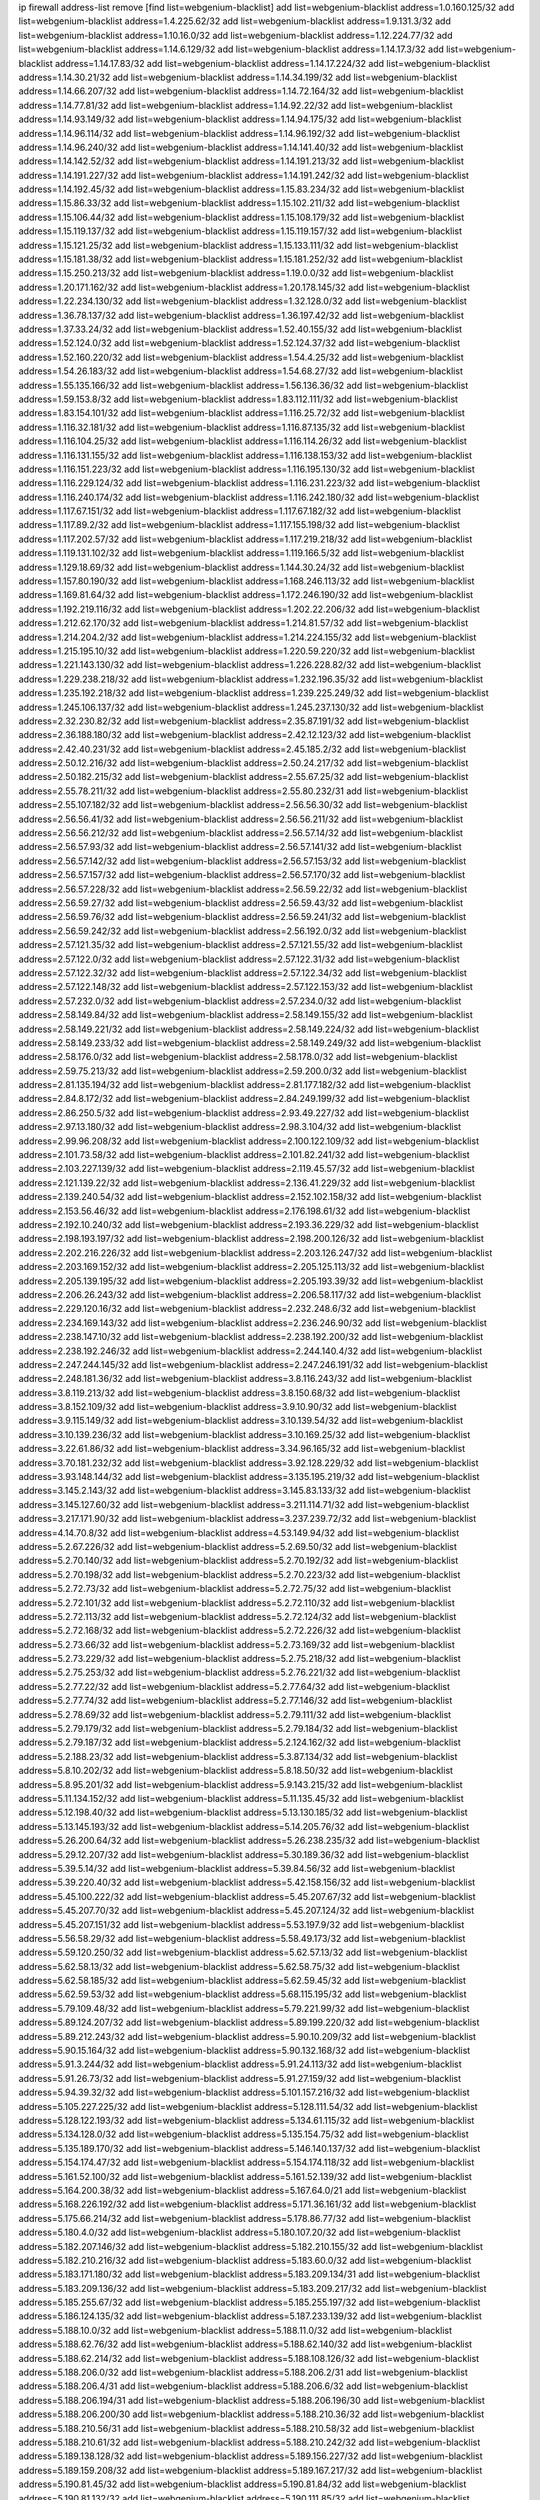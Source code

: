 ip firewall address-list
remove [find list=webgenium-blacklist]
add list=webgenium-blacklist address=1.0.160.125/32
add list=webgenium-blacklist address=1.4.225.62/32
add list=webgenium-blacklist address=1.9.131.3/32
add list=webgenium-blacklist address=1.10.16.0/32
add list=webgenium-blacklist address=1.12.224.77/32
add list=webgenium-blacklist address=1.14.6.129/32
add list=webgenium-blacklist address=1.14.17.3/32
add list=webgenium-blacklist address=1.14.17.83/32
add list=webgenium-blacklist address=1.14.17.224/32
add list=webgenium-blacklist address=1.14.30.21/32
add list=webgenium-blacklist address=1.14.34.199/32
add list=webgenium-blacklist address=1.14.66.207/32
add list=webgenium-blacklist address=1.14.72.164/32
add list=webgenium-blacklist address=1.14.77.81/32
add list=webgenium-blacklist address=1.14.92.22/32
add list=webgenium-blacklist address=1.14.93.149/32
add list=webgenium-blacklist address=1.14.94.175/32
add list=webgenium-blacklist address=1.14.96.114/32
add list=webgenium-blacklist address=1.14.96.192/32
add list=webgenium-blacklist address=1.14.96.240/32
add list=webgenium-blacklist address=1.14.141.40/32
add list=webgenium-blacklist address=1.14.142.52/32
add list=webgenium-blacklist address=1.14.191.213/32
add list=webgenium-blacklist address=1.14.191.227/32
add list=webgenium-blacklist address=1.14.191.242/32
add list=webgenium-blacklist address=1.14.192.45/32
add list=webgenium-blacklist address=1.15.83.234/32
add list=webgenium-blacklist address=1.15.86.33/32
add list=webgenium-blacklist address=1.15.102.211/32
add list=webgenium-blacklist address=1.15.106.44/32
add list=webgenium-blacklist address=1.15.108.179/32
add list=webgenium-blacklist address=1.15.119.137/32
add list=webgenium-blacklist address=1.15.119.157/32
add list=webgenium-blacklist address=1.15.121.25/32
add list=webgenium-blacklist address=1.15.133.111/32
add list=webgenium-blacklist address=1.15.181.38/32
add list=webgenium-blacklist address=1.15.181.252/32
add list=webgenium-blacklist address=1.15.250.213/32
add list=webgenium-blacklist address=1.19.0.0/32
add list=webgenium-blacklist address=1.20.171.162/32
add list=webgenium-blacklist address=1.20.178.145/32
add list=webgenium-blacklist address=1.22.234.130/32
add list=webgenium-blacklist address=1.32.128.0/32
add list=webgenium-blacklist address=1.36.78.137/32
add list=webgenium-blacklist address=1.36.197.42/32
add list=webgenium-blacklist address=1.37.33.24/32
add list=webgenium-blacklist address=1.52.40.155/32
add list=webgenium-blacklist address=1.52.124.0/32
add list=webgenium-blacklist address=1.52.124.37/32
add list=webgenium-blacklist address=1.52.160.220/32
add list=webgenium-blacklist address=1.54.4.25/32
add list=webgenium-blacklist address=1.54.26.183/32
add list=webgenium-blacklist address=1.54.68.27/32
add list=webgenium-blacklist address=1.55.135.166/32
add list=webgenium-blacklist address=1.56.136.36/32
add list=webgenium-blacklist address=1.59.153.8/32
add list=webgenium-blacklist address=1.83.112.111/32
add list=webgenium-blacklist address=1.83.154.101/32
add list=webgenium-blacklist address=1.116.25.72/32
add list=webgenium-blacklist address=1.116.32.181/32
add list=webgenium-blacklist address=1.116.87.135/32
add list=webgenium-blacklist address=1.116.104.25/32
add list=webgenium-blacklist address=1.116.114.26/32
add list=webgenium-blacklist address=1.116.131.155/32
add list=webgenium-blacklist address=1.116.138.153/32
add list=webgenium-blacklist address=1.116.151.223/32
add list=webgenium-blacklist address=1.116.195.130/32
add list=webgenium-blacklist address=1.116.229.124/32
add list=webgenium-blacklist address=1.116.231.223/32
add list=webgenium-blacklist address=1.116.240.174/32
add list=webgenium-blacklist address=1.116.242.180/32
add list=webgenium-blacklist address=1.117.67.151/32
add list=webgenium-blacklist address=1.117.67.182/32
add list=webgenium-blacklist address=1.117.89.2/32
add list=webgenium-blacklist address=1.117.155.198/32
add list=webgenium-blacklist address=1.117.202.57/32
add list=webgenium-blacklist address=1.117.219.218/32
add list=webgenium-blacklist address=1.119.131.102/32
add list=webgenium-blacklist address=1.119.166.5/32
add list=webgenium-blacklist address=1.129.18.69/32
add list=webgenium-blacklist address=1.144.30.24/32
add list=webgenium-blacklist address=1.157.80.190/32
add list=webgenium-blacklist address=1.168.246.113/32
add list=webgenium-blacklist address=1.169.81.64/32
add list=webgenium-blacklist address=1.172.246.190/32
add list=webgenium-blacklist address=1.192.219.116/32
add list=webgenium-blacklist address=1.202.22.206/32
add list=webgenium-blacklist address=1.212.62.170/32
add list=webgenium-blacklist address=1.214.81.57/32
add list=webgenium-blacklist address=1.214.204.2/32
add list=webgenium-blacklist address=1.214.224.155/32
add list=webgenium-blacklist address=1.215.195.10/32
add list=webgenium-blacklist address=1.220.59.220/32
add list=webgenium-blacklist address=1.221.143.130/32
add list=webgenium-blacklist address=1.226.228.82/32
add list=webgenium-blacklist address=1.229.238.218/32
add list=webgenium-blacklist address=1.232.196.35/32
add list=webgenium-blacklist address=1.235.192.218/32
add list=webgenium-blacklist address=1.239.225.249/32
add list=webgenium-blacklist address=1.245.106.137/32
add list=webgenium-blacklist address=1.245.237.130/32
add list=webgenium-blacklist address=2.32.230.82/32
add list=webgenium-blacklist address=2.35.87.191/32
add list=webgenium-blacklist address=2.36.188.180/32
add list=webgenium-blacklist address=2.42.12.123/32
add list=webgenium-blacklist address=2.42.40.231/32
add list=webgenium-blacklist address=2.45.185.2/32
add list=webgenium-blacklist address=2.50.12.216/32
add list=webgenium-blacklist address=2.50.24.217/32
add list=webgenium-blacklist address=2.50.182.215/32
add list=webgenium-blacklist address=2.55.67.25/32
add list=webgenium-blacklist address=2.55.78.211/32
add list=webgenium-blacklist address=2.55.80.232/31
add list=webgenium-blacklist address=2.55.107.182/32
add list=webgenium-blacklist address=2.56.56.30/32
add list=webgenium-blacklist address=2.56.56.41/32
add list=webgenium-blacklist address=2.56.56.211/32
add list=webgenium-blacklist address=2.56.56.212/32
add list=webgenium-blacklist address=2.56.57.14/32
add list=webgenium-blacklist address=2.56.57.93/32
add list=webgenium-blacklist address=2.56.57.141/32
add list=webgenium-blacklist address=2.56.57.142/32
add list=webgenium-blacklist address=2.56.57.153/32
add list=webgenium-blacklist address=2.56.57.157/32
add list=webgenium-blacklist address=2.56.57.170/32
add list=webgenium-blacklist address=2.56.57.228/32
add list=webgenium-blacklist address=2.56.59.22/32
add list=webgenium-blacklist address=2.56.59.27/32
add list=webgenium-blacklist address=2.56.59.43/32
add list=webgenium-blacklist address=2.56.59.76/32
add list=webgenium-blacklist address=2.56.59.241/32
add list=webgenium-blacklist address=2.56.59.242/32
add list=webgenium-blacklist address=2.56.192.0/32
add list=webgenium-blacklist address=2.57.121.35/32
add list=webgenium-blacklist address=2.57.121.55/32
add list=webgenium-blacklist address=2.57.122.0/32
add list=webgenium-blacklist address=2.57.122.31/32
add list=webgenium-blacklist address=2.57.122.32/32
add list=webgenium-blacklist address=2.57.122.34/32
add list=webgenium-blacklist address=2.57.122.148/32
add list=webgenium-blacklist address=2.57.122.153/32
add list=webgenium-blacklist address=2.57.232.0/32
add list=webgenium-blacklist address=2.57.234.0/32
add list=webgenium-blacklist address=2.58.149.84/32
add list=webgenium-blacklist address=2.58.149.155/32
add list=webgenium-blacklist address=2.58.149.221/32
add list=webgenium-blacklist address=2.58.149.224/32
add list=webgenium-blacklist address=2.58.149.233/32
add list=webgenium-blacklist address=2.58.149.249/32
add list=webgenium-blacklist address=2.58.176.0/32
add list=webgenium-blacklist address=2.58.178.0/32
add list=webgenium-blacklist address=2.59.75.213/32
add list=webgenium-blacklist address=2.59.200.0/32
add list=webgenium-blacklist address=2.81.135.194/32
add list=webgenium-blacklist address=2.81.177.182/32
add list=webgenium-blacklist address=2.84.8.172/32
add list=webgenium-blacklist address=2.84.249.199/32
add list=webgenium-blacklist address=2.86.250.5/32
add list=webgenium-blacklist address=2.93.49.227/32
add list=webgenium-blacklist address=2.97.13.180/32
add list=webgenium-blacklist address=2.98.3.104/32
add list=webgenium-blacklist address=2.99.96.208/32
add list=webgenium-blacklist address=2.100.122.109/32
add list=webgenium-blacklist address=2.101.73.58/32
add list=webgenium-blacklist address=2.101.82.241/32
add list=webgenium-blacklist address=2.103.227.139/32
add list=webgenium-blacklist address=2.119.45.57/32
add list=webgenium-blacklist address=2.121.139.22/32
add list=webgenium-blacklist address=2.136.41.229/32
add list=webgenium-blacklist address=2.139.240.54/32
add list=webgenium-blacklist address=2.152.102.158/32
add list=webgenium-blacklist address=2.153.56.46/32
add list=webgenium-blacklist address=2.176.198.61/32
add list=webgenium-blacklist address=2.192.10.240/32
add list=webgenium-blacklist address=2.193.36.229/32
add list=webgenium-blacklist address=2.198.193.197/32
add list=webgenium-blacklist address=2.198.200.126/32
add list=webgenium-blacklist address=2.202.216.226/32
add list=webgenium-blacklist address=2.203.126.247/32
add list=webgenium-blacklist address=2.203.169.152/32
add list=webgenium-blacklist address=2.205.125.113/32
add list=webgenium-blacklist address=2.205.139.195/32
add list=webgenium-blacklist address=2.205.193.39/32
add list=webgenium-blacklist address=2.206.26.243/32
add list=webgenium-blacklist address=2.206.58.117/32
add list=webgenium-blacklist address=2.229.120.16/32
add list=webgenium-blacklist address=2.232.248.6/32
add list=webgenium-blacklist address=2.234.169.143/32
add list=webgenium-blacklist address=2.236.246.90/32
add list=webgenium-blacklist address=2.238.147.10/32
add list=webgenium-blacklist address=2.238.192.200/32
add list=webgenium-blacklist address=2.238.192.246/32
add list=webgenium-blacklist address=2.244.140.4/32
add list=webgenium-blacklist address=2.247.244.145/32
add list=webgenium-blacklist address=2.247.246.191/32
add list=webgenium-blacklist address=2.248.181.36/32
add list=webgenium-blacklist address=3.8.116.243/32
add list=webgenium-blacklist address=3.8.119.213/32
add list=webgenium-blacklist address=3.8.150.68/32
add list=webgenium-blacklist address=3.8.152.109/32
add list=webgenium-blacklist address=3.9.10.90/32
add list=webgenium-blacklist address=3.9.115.149/32
add list=webgenium-blacklist address=3.10.139.54/32
add list=webgenium-blacklist address=3.10.139.236/32
add list=webgenium-blacklist address=3.10.169.25/32
add list=webgenium-blacklist address=3.22.61.86/32
add list=webgenium-blacklist address=3.34.96.165/32
add list=webgenium-blacklist address=3.70.181.232/32
add list=webgenium-blacklist address=3.92.128.229/32
add list=webgenium-blacklist address=3.93.148.144/32
add list=webgenium-blacklist address=3.135.195.219/32
add list=webgenium-blacklist address=3.145.2.143/32
add list=webgenium-blacklist address=3.145.83.133/32
add list=webgenium-blacklist address=3.145.127.60/32
add list=webgenium-blacklist address=3.211.114.71/32
add list=webgenium-blacklist address=3.217.171.90/32
add list=webgenium-blacklist address=3.237.239.72/32
add list=webgenium-blacklist address=4.14.70.8/32
add list=webgenium-blacklist address=4.53.149.94/32
add list=webgenium-blacklist address=5.2.67.226/32
add list=webgenium-blacklist address=5.2.69.50/32
add list=webgenium-blacklist address=5.2.70.140/32
add list=webgenium-blacklist address=5.2.70.192/32
add list=webgenium-blacklist address=5.2.70.198/32
add list=webgenium-blacklist address=5.2.70.223/32
add list=webgenium-blacklist address=5.2.72.73/32
add list=webgenium-blacklist address=5.2.72.75/32
add list=webgenium-blacklist address=5.2.72.101/32
add list=webgenium-blacklist address=5.2.72.110/32
add list=webgenium-blacklist address=5.2.72.113/32
add list=webgenium-blacklist address=5.2.72.124/32
add list=webgenium-blacklist address=5.2.72.168/32
add list=webgenium-blacklist address=5.2.72.226/32
add list=webgenium-blacklist address=5.2.73.66/32
add list=webgenium-blacklist address=5.2.73.169/32
add list=webgenium-blacklist address=5.2.73.229/32
add list=webgenium-blacklist address=5.2.75.218/32
add list=webgenium-blacklist address=5.2.75.253/32
add list=webgenium-blacklist address=5.2.76.221/32
add list=webgenium-blacklist address=5.2.77.22/32
add list=webgenium-blacklist address=5.2.77.64/32
add list=webgenium-blacklist address=5.2.77.74/32
add list=webgenium-blacklist address=5.2.77.146/32
add list=webgenium-blacklist address=5.2.78.69/32
add list=webgenium-blacklist address=5.2.79.111/32
add list=webgenium-blacklist address=5.2.79.179/32
add list=webgenium-blacklist address=5.2.79.184/32
add list=webgenium-blacklist address=5.2.79.187/32
add list=webgenium-blacklist address=5.2.124.162/32
add list=webgenium-blacklist address=5.2.188.23/32
add list=webgenium-blacklist address=5.3.87.134/32
add list=webgenium-blacklist address=5.8.10.202/32
add list=webgenium-blacklist address=5.8.18.50/32
add list=webgenium-blacklist address=5.8.95.201/32
add list=webgenium-blacklist address=5.9.143.215/32
add list=webgenium-blacklist address=5.11.134.152/32
add list=webgenium-blacklist address=5.11.135.45/32
add list=webgenium-blacklist address=5.12.198.40/32
add list=webgenium-blacklist address=5.13.130.185/32
add list=webgenium-blacklist address=5.13.145.193/32
add list=webgenium-blacklist address=5.14.205.76/32
add list=webgenium-blacklist address=5.26.200.64/32
add list=webgenium-blacklist address=5.26.238.235/32
add list=webgenium-blacklist address=5.29.12.207/32
add list=webgenium-blacklist address=5.30.189.36/32
add list=webgenium-blacklist address=5.39.5.14/32
add list=webgenium-blacklist address=5.39.84.56/32
add list=webgenium-blacklist address=5.39.220.40/32
add list=webgenium-blacklist address=5.42.158.156/32
add list=webgenium-blacklist address=5.45.100.222/32
add list=webgenium-blacklist address=5.45.207.67/32
add list=webgenium-blacklist address=5.45.207.70/32
add list=webgenium-blacklist address=5.45.207.124/32
add list=webgenium-blacklist address=5.45.207.151/32
add list=webgenium-blacklist address=5.53.197.9/32
add list=webgenium-blacklist address=5.56.58.29/32
add list=webgenium-blacklist address=5.58.49.173/32
add list=webgenium-blacklist address=5.59.120.250/32
add list=webgenium-blacklist address=5.62.57.13/32
add list=webgenium-blacklist address=5.62.58.13/32
add list=webgenium-blacklist address=5.62.58.75/32
add list=webgenium-blacklist address=5.62.58.185/32
add list=webgenium-blacklist address=5.62.59.45/32
add list=webgenium-blacklist address=5.62.59.53/32
add list=webgenium-blacklist address=5.68.115.195/32
add list=webgenium-blacklist address=5.79.109.48/32
add list=webgenium-blacklist address=5.79.221.99/32
add list=webgenium-blacklist address=5.89.124.207/32
add list=webgenium-blacklist address=5.89.199.220/32
add list=webgenium-blacklist address=5.89.212.243/32
add list=webgenium-blacklist address=5.90.10.209/32
add list=webgenium-blacklist address=5.90.15.164/32
add list=webgenium-blacklist address=5.90.132.168/32
add list=webgenium-blacklist address=5.91.3.244/32
add list=webgenium-blacklist address=5.91.24.113/32
add list=webgenium-blacklist address=5.91.26.73/32
add list=webgenium-blacklist address=5.91.27.159/32
add list=webgenium-blacklist address=5.94.39.32/32
add list=webgenium-blacklist address=5.101.157.216/32
add list=webgenium-blacklist address=5.105.227.225/32
add list=webgenium-blacklist address=5.128.111.54/32
add list=webgenium-blacklist address=5.128.122.193/32
add list=webgenium-blacklist address=5.134.61.115/32
add list=webgenium-blacklist address=5.134.128.0/32
add list=webgenium-blacklist address=5.135.154.75/32
add list=webgenium-blacklist address=5.135.189.170/32
add list=webgenium-blacklist address=5.146.140.137/32
add list=webgenium-blacklist address=5.154.174.47/32
add list=webgenium-blacklist address=5.154.174.118/32
add list=webgenium-blacklist address=5.161.52.100/32
add list=webgenium-blacklist address=5.161.52.139/32
add list=webgenium-blacklist address=5.164.200.38/32
add list=webgenium-blacklist address=5.167.64.0/21
add list=webgenium-blacklist address=5.168.226.192/32
add list=webgenium-blacklist address=5.171.36.161/32
add list=webgenium-blacklist address=5.175.66.214/32
add list=webgenium-blacklist address=5.178.86.77/32
add list=webgenium-blacklist address=5.180.4.0/32
add list=webgenium-blacklist address=5.180.107.20/32
add list=webgenium-blacklist address=5.182.207.146/32
add list=webgenium-blacklist address=5.182.210.155/32
add list=webgenium-blacklist address=5.182.210.216/32
add list=webgenium-blacklist address=5.183.60.0/32
add list=webgenium-blacklist address=5.183.171.180/32
add list=webgenium-blacklist address=5.183.209.134/31
add list=webgenium-blacklist address=5.183.209.136/32
add list=webgenium-blacklist address=5.183.209.217/32
add list=webgenium-blacklist address=5.185.255.67/32
add list=webgenium-blacklist address=5.185.255.197/32
add list=webgenium-blacklist address=5.186.124.135/32
add list=webgenium-blacklist address=5.187.233.139/32
add list=webgenium-blacklist address=5.188.10.0/32
add list=webgenium-blacklist address=5.188.11.0/32
add list=webgenium-blacklist address=5.188.62.76/32
add list=webgenium-blacklist address=5.188.62.140/32
add list=webgenium-blacklist address=5.188.62.214/32
add list=webgenium-blacklist address=5.188.108.126/32
add list=webgenium-blacklist address=5.188.206.0/32
add list=webgenium-blacklist address=5.188.206.2/31
add list=webgenium-blacklist address=5.188.206.4/31
add list=webgenium-blacklist address=5.188.206.6/32
add list=webgenium-blacklist address=5.188.206.194/31
add list=webgenium-blacklist address=5.188.206.196/30
add list=webgenium-blacklist address=5.188.206.200/30
add list=webgenium-blacklist address=5.188.210.36/32
add list=webgenium-blacklist address=5.188.210.56/31
add list=webgenium-blacklist address=5.188.210.58/32
add list=webgenium-blacklist address=5.188.210.61/32
add list=webgenium-blacklist address=5.188.210.242/32
add list=webgenium-blacklist address=5.189.138.128/32
add list=webgenium-blacklist address=5.189.156.227/32
add list=webgenium-blacklist address=5.189.159.208/32
add list=webgenium-blacklist address=5.189.167.217/32
add list=webgenium-blacklist address=5.190.81.45/32
add list=webgenium-blacklist address=5.190.81.84/32
add list=webgenium-blacklist address=5.190.81.132/32
add list=webgenium-blacklist address=5.190.111.85/32
add list=webgenium-blacklist address=5.190.124.122/32
add list=webgenium-blacklist address=5.190.133.152/32
add list=webgenium-blacklist address=5.190.146.75/32
add list=webgenium-blacklist address=5.190.221.249/32
add list=webgenium-blacklist address=5.190.224.93/32
add list=webgenium-blacklist address=5.190.229.152/32
add list=webgenium-blacklist address=5.199.143.202/32
add list=webgenium-blacklist address=5.228.42.60/32
add list=webgenium-blacklist address=5.230.72.176/32
add list=webgenium-blacklist address=5.255.96.245/32
add list=webgenium-blacklist address=5.255.97.149/32
add list=webgenium-blacklist address=5.255.97.170/32
add list=webgenium-blacklist address=5.255.97.176/32
add list=webgenium-blacklist address=5.255.97.211/32
add list=webgenium-blacklist address=5.255.97.237/32
add list=webgenium-blacklist address=5.255.98.156/32
add list=webgenium-blacklist address=5.255.100.26/32
add list=webgenium-blacklist address=5.255.100.243/32
add list=webgenium-blacklist address=5.255.102.127/32
add list=webgenium-blacklist address=5.255.253.110/32
add list=webgenium-blacklist address=5.255.253.112/32
add list=webgenium-blacklist address=5.255.253.141/32
add list=webgenium-blacklist address=5.255.253.149/32
add list=webgenium-blacklist address=8.21.11.123/32
add list=webgenium-blacklist address=8.21.11.192/32
add list=webgenium-blacklist address=8.25.96.126/32
add list=webgenium-blacklist address=8.27.26.14/32
add list=webgenium-blacklist address=8.28.113.74/32
add list=webgenium-blacklist address=8.28.113.76/32
add list=webgenium-blacklist address=8.29.105.65/32
add list=webgenium-blacklist address=8.29.105.73/32
add list=webgenium-blacklist address=8.29.105.105/32
add list=webgenium-blacklist address=8.30.234.122/32
add list=webgenium-blacklist address=8.30.234.169/32
add list=webgenium-blacklist address=8.30.234.172/32
add list=webgenium-blacklist address=8.36.152.14/32
add list=webgenium-blacklist address=8.37.43.8/32
add list=webgenium-blacklist address=8.37.43.18/32
add list=webgenium-blacklist address=8.37.43.162/32
add list=webgenium-blacklist address=8.37.43.166/32
add list=webgenium-blacklist address=8.37.43.178/32
add list=webgenium-blacklist address=8.37.43.181/32
add list=webgenium-blacklist address=8.37.43.183/32
add list=webgenium-blacklist address=8.37.43.195/32
add list=webgenium-blacklist address=8.37.43.202/32
add list=webgenium-blacklist address=8.37.43.214/32
add list=webgenium-blacklist address=8.37.43.217/32
add list=webgenium-blacklist address=8.37.43.219/32
add list=webgenium-blacklist address=8.37.43.225/32
add list=webgenium-blacklist address=8.37.43.231/32
add list=webgenium-blacklist address=8.37.43.244/32
add list=webgenium-blacklist address=8.37.43.246/32
add list=webgenium-blacklist address=8.38.147.27/32
add list=webgenium-blacklist address=8.38.148.63/32
add list=webgenium-blacklist address=8.129.11.26/32
add list=webgenium-blacklist address=8.131.62.110/32
add list=webgenium-blacklist address=8.140.161.62/32
add list=webgenium-blacklist address=8.140.183.163/32
add list=webgenium-blacklist address=8.142.122.38/32
add list=webgenium-blacklist address=8.144.164.133/32
add list=webgenium-blacklist address=8.209.64.136/32
add list=webgenium-blacklist address=8.209.72.170/32
add list=webgenium-blacklist address=8.209.73.135/32
add list=webgenium-blacklist address=8.209.73.169/32
add list=webgenium-blacklist address=8.209.76.58/32
add list=webgenium-blacklist address=8.209.77.107/32
add list=webgenium-blacklist address=8.209.78.255/32
add list=webgenium-blacklist address=8.209.105.15/32
add list=webgenium-blacklist address=8.209.108.239/32
add list=webgenium-blacklist address=8.209.109.17/32
add list=webgenium-blacklist address=8.209.109.51/32
add list=webgenium-blacklist address=8.209.110.149/32
add list=webgenium-blacklist address=8.209.116.195/32
add list=webgenium-blacklist address=8.209.118.13/32
add list=webgenium-blacklist address=8.210.18.215/32
add list=webgenium-blacklist address=8.210.22.46/32
add list=webgenium-blacklist address=8.210.90.76/32
add list=webgenium-blacklist address=8.210.146.161/32
add list=webgenium-blacklist address=8.210.207.124/32
add list=webgenium-blacklist address=8.211.0.118/32
add list=webgenium-blacklist address=8.211.1.213/32
add list=webgenium-blacklist address=8.211.2.156/32
add list=webgenium-blacklist address=8.211.3.83/32
add list=webgenium-blacklist address=8.211.135.59/32
add list=webgenium-blacklist address=8.212.30.118/32
add list=webgenium-blacklist address=8.225.226.100/32
add list=webgenium-blacklist address=12.3.112.107/32
add list=webgenium-blacklist address=12.18.26.234/32
add list=webgenium-blacklist address=12.26.177.118/32
add list=webgenium-blacklist address=12.87.106.234/32
add list=webgenium-blacklist address=12.105.144.162/32
add list=webgenium-blacklist address=12.146.110.195/32
add list=webgenium-blacklist address=12.198.168.219/32
add list=webgenium-blacklist address=13.40.25.191/32
add list=webgenium-blacklist address=13.40.45.194/32
add list=webgenium-blacklist address=13.40.53.209/32
add list=webgenium-blacklist address=13.40.55.87/32
add list=webgenium-blacklist address=13.40.56.64/32
add list=webgenium-blacklist address=13.40.56.233/32
add list=webgenium-blacklist address=13.40.57.149/32
add list=webgenium-blacklist address=13.40.65.189/32
add list=webgenium-blacklist address=13.40.97.227/32
add list=webgenium-blacklist address=13.40.101.21/32
add list=webgenium-blacklist address=13.40.115.166/32
add list=webgenium-blacklist address=13.40.122.102/32
add list=webgenium-blacklist address=13.40.149.228/32
add list=webgenium-blacklist address=13.40.152.51/32
add list=webgenium-blacklist address=13.40.152.55/32
add list=webgenium-blacklist address=13.40.166.0/32
add list=webgenium-blacklist address=13.40.176.232/32
add list=webgenium-blacklist address=13.70.28.156/32
add list=webgenium-blacklist address=13.76.245.126/32
add list=webgenium-blacklist address=13.77.220.230/32
add list=webgenium-blacklist address=13.78.147.1/32
add list=webgenium-blacklist address=13.78.178.20/32
add list=webgenium-blacklist address=13.92.232.23/32
add list=webgenium-blacklist address=13.93.192.211/32
add list=webgenium-blacklist address=13.113.173.198/32
add list=webgenium-blacklist address=14.3.3.119/32
add list=webgenium-blacklist address=14.21.88.127/32
add list=webgenium-blacklist address=14.29.173.29/32
add list=webgenium-blacklist address=14.29.173.146/32
add list=webgenium-blacklist address=14.29.173.223/32
add list=webgenium-blacklist address=14.29.178.230/32
add list=webgenium-blacklist address=14.29.178.243/32
add list=webgenium-blacklist address=14.29.180.220/32
add list=webgenium-blacklist address=14.29.211.220/32
add list=webgenium-blacklist address=14.29.222.175/32
add list=webgenium-blacklist address=14.29.230.110/32
add list=webgenium-blacklist address=14.29.232.95/32
add list=webgenium-blacklist address=14.29.235.225/32
add list=webgenium-blacklist address=14.29.237.242/32
add list=webgenium-blacklist address=14.29.238.115/32
add list=webgenium-blacklist address=14.29.238.135/32
add list=webgenium-blacklist address=14.29.240.225/32
add list=webgenium-blacklist address=14.29.243.4/32
add list=webgenium-blacklist address=14.29.249.7/32
add list=webgenium-blacklist address=14.32.64.24/32
add list=webgenium-blacklist address=14.32.179.197/32
add list=webgenium-blacklist address=14.40.76.101/32
add list=webgenium-blacklist address=14.46.216.224/32
add list=webgenium-blacklist address=14.52.53.78/32
add list=webgenium-blacklist address=14.55.103.121/32
add list=webgenium-blacklist address=14.61.182.232/32
add list=webgenium-blacklist address=14.63.162.167/32
add list=webgenium-blacklist address=14.97.95.230/32
add list=webgenium-blacklist address=14.99.176.210/32
add list=webgenium-blacklist address=14.102.30.33/32
add list=webgenium-blacklist address=14.102.45.204/32
add list=webgenium-blacklist address=14.102.114.150/32
add list=webgenium-blacklist address=14.104.103.5/32
add list=webgenium-blacklist address=14.104.161.248/32
add list=webgenium-blacklist address=14.114.214.187/32
add list=webgenium-blacklist address=14.115.207.206/32
add list=webgenium-blacklist address=14.116.155.166/32
add list=webgenium-blacklist address=14.116.158.28/32
add list=webgenium-blacklist address=14.116.189.222/32
add list=webgenium-blacklist address=14.117.237.160/32
add list=webgenium-blacklist address=14.117.237.252/32
add list=webgenium-blacklist address=14.141.45.203/32
add list=webgenium-blacklist address=14.142.215.75/32
add list=webgenium-blacklist address=14.142.243.243/32
add list=webgenium-blacklist address=14.142.251.99/32
add list=webgenium-blacklist address=14.142.251.100/32
add list=webgenium-blacklist address=14.142.251.124/32
add list=webgenium-blacklist address=14.143.13.198/32
add list=webgenium-blacklist address=14.143.49.206/32
add list=webgenium-blacklist address=14.143.137.18/32
add list=webgenium-blacklist address=14.143.147.68/32
add list=webgenium-blacklist address=14.143.191.116/32
add list=webgenium-blacklist address=14.143.223.195/32
add list=webgenium-blacklist address=14.143.223.196/32
add list=webgenium-blacklist address=14.160.24.152/32
add list=webgenium-blacklist address=14.160.37.198/32
add list=webgenium-blacklist address=14.160.70.82/32
add list=webgenium-blacklist address=14.160.70.110/32
add list=webgenium-blacklist address=14.160.70.158/32
add list=webgenium-blacklist address=14.160.70.182/32
add list=webgenium-blacklist address=14.161.19.107/32
add list=webgenium-blacklist address=14.161.20.194/32
add list=webgenium-blacklist address=14.161.23.98/32
add list=webgenium-blacklist address=14.161.24.141/32
add list=webgenium-blacklist address=14.161.27.39/32
add list=webgenium-blacklist address=14.161.29.176/32
add list=webgenium-blacklist address=14.161.29.188/32
add list=webgenium-blacklist address=14.161.47.101/32
add list=webgenium-blacklist address=14.161.47.218/32
add list=webgenium-blacklist address=14.161.49.29/32
add list=webgenium-blacklist address=14.162.24.160/32
add list=webgenium-blacklist address=14.162.80.175/32
add list=webgenium-blacklist address=14.162.103.39/32
add list=webgenium-blacklist address=14.162.179.174/32
add list=webgenium-blacklist address=14.162.199.16/32
add list=webgenium-blacklist address=14.162.206.28/32
add list=webgenium-blacklist address=14.162.210.77/32
add list=webgenium-blacklist address=14.165.51.58/32
add list=webgenium-blacklist address=14.166.133.98/32
add list=webgenium-blacklist address=14.167.222.137/32
add list=webgenium-blacklist address=14.168.81.32/32
add list=webgenium-blacklist address=14.177.90.211/32
add list=webgenium-blacklist address=14.177.96.187/32
add list=webgenium-blacklist address=14.177.183.42/32
add list=webgenium-blacklist address=14.177.223.58/32
add list=webgenium-blacklist address=14.177.232.67/32
add list=webgenium-blacklist address=14.177.232.93/32
add list=webgenium-blacklist address=14.177.248.100/32
add list=webgenium-blacklist address=14.181.134.80/32
add list=webgenium-blacklist address=14.185.63.140/32
add list=webgenium-blacklist address=14.188.128.105/32
add list=webgenium-blacklist address=14.199.173.244/32
add list=webgenium-blacklist address=14.207.148.157/32
add list=webgenium-blacklist address=14.215.44.185/32
add list=webgenium-blacklist address=14.222.195.144/32
add list=webgenium-blacklist address=14.226.20.220/32
add list=webgenium-blacklist address=14.226.21.41/32
add list=webgenium-blacklist address=14.226.25.239/32
add list=webgenium-blacklist address=14.226.29.209/32
add list=webgenium-blacklist address=14.226.206.190/32
add list=webgenium-blacklist address=14.226.210.51/32
add list=webgenium-blacklist address=14.226.222.232/32
add list=webgenium-blacklist address=14.226.223.164/32
add list=webgenium-blacklist address=14.226.226.103/32
add list=webgenium-blacklist address=14.226.229.68/32
add list=webgenium-blacklist address=14.226.232.117/32
add list=webgenium-blacklist address=14.228.3.98/32
add list=webgenium-blacklist address=14.230.56.31/32
add list=webgenium-blacklist address=14.231.8.225/32
add list=webgenium-blacklist address=14.231.9.59/32
add list=webgenium-blacklist address=14.231.16.80/32
add list=webgenium-blacklist address=14.231.110.184/32
add list=webgenium-blacklist address=14.231.117.250/32
add list=webgenium-blacklist address=14.231.147.189/32
add list=webgenium-blacklist address=14.231.150.35/32
add list=webgenium-blacklist address=14.231.160.47/32
add list=webgenium-blacklist address=14.231.195.108/32
add list=webgenium-blacklist address=14.231.202.204/32
add list=webgenium-blacklist address=14.232.65.209/32
add list=webgenium-blacklist address=14.232.178.79/32
add list=webgenium-blacklist address=14.232.208.110/32
add list=webgenium-blacklist address=14.232.244.45/32
add list=webgenium-blacklist address=14.235.167.83/32
add list=webgenium-blacklist address=14.236.93.84/32
add list=webgenium-blacklist address=14.241.34.161/32
add list=webgenium-blacklist address=14.241.224.124/32
add list=webgenium-blacklist address=14.241.225.27/32
add list=webgenium-blacklist address=14.241.225.249/32
add list=webgenium-blacklist address=14.241.229.62/32
add list=webgenium-blacklist address=14.241.238.201/32
add list=webgenium-blacklist address=14.241.244.104/32
add list=webgenium-blacklist address=14.241.244.126/32
add list=webgenium-blacklist address=14.241.244.189/32
add list=webgenium-blacklist address=14.245.37.137/32
add list=webgenium-blacklist address=14.248.94.127/32
add list=webgenium-blacklist address=14.248.148.117/32
add list=webgenium-blacklist address=14.248.244.177/32
add list=webgenium-blacklist address=14.250.247.94/32
add list=webgenium-blacklist address=14.253.92.161/32
add list=webgenium-blacklist address=14.255.20.169/32
add list=webgenium-blacklist address=15.206.89.167/32
add list=webgenium-blacklist address=18.27.197.252/32
add list=webgenium-blacklist address=18.130.92.128/32
add list=webgenium-blacklist address=18.130.163.144/32
add list=webgenium-blacklist address=18.130.172.9/32
add list=webgenium-blacklist address=18.130.219.182/32
add list=webgenium-blacklist address=18.130.237.90/32
add list=webgenium-blacklist address=18.130.253.234/32
add list=webgenium-blacklist address=18.132.9.146/32
add list=webgenium-blacklist address=18.132.13.77/32
add list=webgenium-blacklist address=18.132.38.225/32
add list=webgenium-blacklist address=18.132.198.23/32
add list=webgenium-blacklist address=18.133.161.76/32
add list=webgenium-blacklist address=18.133.220.130/32
add list=webgenium-blacklist address=18.133.224.209/32
add list=webgenium-blacklist address=18.133.237.0/32
add list=webgenium-blacklist address=18.134.228.188/32
add list=webgenium-blacklist address=18.134.242.36/32
add list=webgenium-blacklist address=18.134.246.223/32
add list=webgenium-blacklist address=18.134.252.23/32
add list=webgenium-blacklist address=18.135.17.244/32
add list=webgenium-blacklist address=18.141.140.23/32
add list=webgenium-blacklist address=18.169.163.79/32
add list=webgenium-blacklist address=18.169.183.199/32
add list=webgenium-blacklist address=18.170.34.45/32
add list=webgenium-blacklist address=18.170.36.133/32
add list=webgenium-blacklist address=18.170.37.190/32
add list=webgenium-blacklist address=18.170.52.130/32
add list=webgenium-blacklist address=18.170.62.120/32
add list=webgenium-blacklist address=18.170.73.12/32
add list=webgenium-blacklist address=18.170.221.27/32
add list=webgenium-blacklist address=18.170.226.90/32
add list=webgenium-blacklist address=18.170.230.0/32
add list=webgenium-blacklist address=18.190.114.245/32
add list=webgenium-blacklist address=18.206.35.138/32
add list=webgenium-blacklist address=18.206.189.73/32
add list=webgenium-blacklist address=18.218.95.228/32
add list=webgenium-blacklist address=18.223.157.134/32
add list=webgenium-blacklist address=18.237.144.74/32
add list=webgenium-blacklist address=18.237.221.195/32
add list=webgenium-blacklist address=20.52.45.89/32
add list=webgenium-blacklist address=20.52.136.207/32
add list=webgenium-blacklist address=20.52.235.244/32
add list=webgenium-blacklist address=20.68.126.124/32
add list=webgenium-blacklist address=20.68.244.13/32
add list=webgenium-blacklist address=20.69.183.244/32
add list=webgenium-blacklist address=20.70.152.170/32
add list=webgenium-blacklist address=20.71.215.192/32
add list=webgenium-blacklist address=20.82.185.19/32
add list=webgenium-blacklist address=20.83.146.24/32
add list=webgenium-blacklist address=20.102.81.95/32
add list=webgenium-blacklist address=20.108.47.188/32
add list=webgenium-blacklist address=20.114.171.199/32
add list=webgenium-blacklist address=20.115.27.31/32
add list=webgenium-blacklist address=20.115.40.78/32
add list=webgenium-blacklist address=20.115.127.27/32
add list=webgenium-blacklist address=20.121.190.176/32
add list=webgenium-blacklist address=20.123.18.209/32
add list=webgenium-blacklist address=20.124.122.177/32
add list=webgenium-blacklist address=20.124.198.205/32
add list=webgenium-blacklist address=20.126.26.233/32
add list=webgenium-blacklist address=20.126.75.194/32
add list=webgenium-blacklist address=20.127.84.158/32
add list=webgenium-blacklist address=20.127.99.30/32
add list=webgenium-blacklist address=20.188.2.89/32
add list=webgenium-blacklist address=20.189.65.87/32
add list=webgenium-blacklist address=20.193.233.234/32
add list=webgenium-blacklist address=20.194.58.219/32
add list=webgenium-blacklist address=20.195.161.153/32
add list=webgenium-blacklist address=20.197.177.161/32
add list=webgenium-blacklist address=20.197.180.116/32
add list=webgenium-blacklist address=20.204.76.163/32
add list=webgenium-blacklist address=20.205.13.76/32
add list=webgenium-blacklist address=20.206.113.55/32
add list=webgenium-blacklist address=20.206.133.17/32
add list=webgenium-blacklist address=20.212.210.23/32
add list=webgenium-blacklist address=23.24.152.174/32
add list=webgenium-blacklist address=23.28.51.66/32
add list=webgenium-blacklist address=23.70.38.86/32
add list=webgenium-blacklist address=23.84.166.205/32
add list=webgenium-blacklist address=23.88.38.58/32
add list=webgenium-blacklist address=23.88.43.176/32
add list=webgenium-blacklist address=23.88.148.80/32
add list=webgenium-blacklist address=23.92.127.40/32
add list=webgenium-blacklist address=23.94.7.184/32
add list=webgenium-blacklist address=23.94.134.164/32
add list=webgenium-blacklist address=23.94.159.208/32
add list=webgenium-blacklist address=23.94.186.140/32
add list=webgenium-blacklist address=23.95.197.198/32
add list=webgenium-blacklist address=23.97.51.187/32
add list=webgenium-blacklist address=23.97.240.235/32
add list=webgenium-blacklist address=23.99.21.210/32
add list=webgenium-blacklist address=23.101.7.53/32
add list=webgenium-blacklist address=23.106.122.112/32
add list=webgenium-blacklist address=23.111.102.139/32
add list=webgenium-blacklist address=23.111.102.140/31
add list=webgenium-blacklist address=23.111.102.142/32
add list=webgenium-blacklist address=23.111.102.176/31
add list=webgenium-blacklist address=23.111.102.178/32
add list=webgenium-blacklist address=23.115.162.73/32
add list=webgenium-blacklist address=23.116.186.180/32
add list=webgenium-blacklist address=23.118.139.159/32
add list=webgenium-blacklist address=23.119.130.120/32
add list=webgenium-blacklist address=23.120.182.121/32
add list=webgenium-blacklist address=23.122.242.87/32
add list=webgenium-blacklist address=23.123.90.52/32
add list=webgenium-blacklist address=23.123.132.212/32
add list=webgenium-blacklist address=23.123.139.244/32
add list=webgenium-blacklist address=23.123.240.238/32
add list=webgenium-blacklist address=23.124.63.177/32
add list=webgenium-blacklist address=23.124.126.128/32
add list=webgenium-blacklist address=23.124.249.227/32
add list=webgenium-blacklist address=23.125.249.156/32
add list=webgenium-blacklist address=23.126.35.29/32
add list=webgenium-blacklist address=23.128.248.11/32
add list=webgenium-blacklist address=23.128.248.12/30
add list=webgenium-blacklist address=23.128.248.16/31
add list=webgenium-blacklist address=23.128.248.18/32
add list=webgenium-blacklist address=23.129.64.130/31
add list=webgenium-blacklist address=23.129.64.132/30
add list=webgenium-blacklist address=23.129.64.136/29
add list=webgenium-blacklist address=23.129.64.144/30
add list=webgenium-blacklist address=23.129.64.148/31
add list=webgenium-blacklist address=23.129.64.210/31
add list=webgenium-blacklist address=23.129.64.212/30
add list=webgenium-blacklist address=23.129.64.216/30
add list=webgenium-blacklist address=23.129.64.250/32
add list=webgenium-blacklist address=23.146.240.23/32
add list=webgenium-blacklist address=23.154.177.2/31
add list=webgenium-blacklist address=23.154.177.4/30
add list=webgenium-blacklist address=23.154.177.18/31
add list=webgenium-blacklist address=23.154.177.20/31
add list=webgenium-blacklist address=23.160.193.176/32
add list=webgenium-blacklist address=23.175.32.11/32
add list=webgenium-blacklist address=23.183.81.25/32
add list=webgenium-blacklist address=23.183.82.153/32
add list=webgenium-blacklist address=23.183.82.222/32
add list=webgenium-blacklist address=23.183.83.71/32
add list=webgenium-blacklist address=23.184.48.9/32
add list=webgenium-blacklist address=23.184.48.209/32
add list=webgenium-blacklist address=23.184.48.238/32
add list=webgenium-blacklist address=23.224.186.36/32
add list=webgenium-blacklist address=23.224.186.51/32
add list=webgenium-blacklist address=23.224.186.205/32
add list=webgenium-blacklist address=23.224.189.39/32
add list=webgenium-blacklist address=23.225.154.202/32
add list=webgenium-blacklist address=23.226.141.207/32
add list=webgenium-blacklist address=23.229.67.153/32
add list=webgenium-blacklist address=23.233.96.70/32
add list=webgenium-blacklist address=23.235.10.45/32
add list=webgenium-blacklist address=23.235.17.161/32
add list=webgenium-blacklist address=23.236.11.147/32
add list=webgenium-blacklist address=23.236.146.162/32
add list=webgenium-blacklist address=23.236.146.166/32
add list=webgenium-blacklist address=23.239.22.248/32
add list=webgenium-blacklist address=23.240.63.124/32
add list=webgenium-blacklist address=23.241.73.23/32
add list=webgenium-blacklist address=23.241.239.224/32
add list=webgenium-blacklist address=23.242.112.84/32
add list=webgenium-blacklist address=23.242.240.226/32
add list=webgenium-blacklist address=23.243.5.126/32
add list=webgenium-blacklist address=23.243.43.74/32
add list=webgenium-blacklist address=23.243.115.103/32
add list=webgenium-blacklist address=23.247.33.61/32
add list=webgenium-blacklist address=23.250.19.219/32
add list=webgenium-blacklist address=23.251.90.183/32
add list=webgenium-blacklist address=23.252.160.0/32
add list=webgenium-blacklist address=23.254.142.207/32
add list=webgenium-blacklist address=23.254.224.203/32
add list=webgenium-blacklist address=24.4.94.166/32
add list=webgenium-blacklist address=24.4.107.47/32
add list=webgenium-blacklist address=24.5.147.232/32
add list=webgenium-blacklist address=24.5.180.172/32
add list=webgenium-blacklist address=24.5.242.136/32
add list=webgenium-blacklist address=24.6.215.171/32
add list=webgenium-blacklist address=24.7.35.222/32
add list=webgenium-blacklist address=24.7.126.51/32
add list=webgenium-blacklist address=24.7.195.53/32
add list=webgenium-blacklist address=24.8.46.4/32
add list=webgenium-blacklist address=24.8.87.230/32
add list=webgenium-blacklist address=24.9.208.124/32
add list=webgenium-blacklist address=24.9.251.162/32
add list=webgenium-blacklist address=24.10.133.185/32
add list=webgenium-blacklist address=24.10.174.209/32
add list=webgenium-blacklist address=24.10.230.172/32
add list=webgenium-blacklist address=24.11.159.20/32
add list=webgenium-blacklist address=24.12.12.197/32
add list=webgenium-blacklist address=24.12.146.172/32
add list=webgenium-blacklist address=24.14.126.108/32
add list=webgenium-blacklist address=24.16.158.107/32
add list=webgenium-blacklist address=24.17.24.137/32
add list=webgenium-blacklist address=24.17.129.124/32
add list=webgenium-blacklist address=24.18.196.117/32
add list=webgenium-blacklist address=24.18.239.89/32
add list=webgenium-blacklist address=24.19.90.130/32
add list=webgenium-blacklist address=24.20.81.132/32
add list=webgenium-blacklist address=24.20.85.250/32
add list=webgenium-blacklist address=24.21.139.179/32
add list=webgenium-blacklist address=24.22.33.89/32
add list=webgenium-blacklist address=24.22.221.90/32
add list=webgenium-blacklist address=24.23.75.219/32
add list=webgenium-blacklist address=24.23.167.14/32
add list=webgenium-blacklist address=24.28.70.189/32
add list=webgenium-blacklist address=24.31.6.159/32
add list=webgenium-blacklist address=24.49.129.113/32
add list=webgenium-blacklist address=24.50.230.54/32
add list=webgenium-blacklist address=24.51.33.94/32
add list=webgenium-blacklist address=24.51.41.210/32
add list=webgenium-blacklist address=24.53.80.219/32
add list=webgenium-blacklist address=24.56.236.96/32
add list=webgenium-blacklist address=24.64.148.114/32
add list=webgenium-blacklist address=24.64.150.209/32
add list=webgenium-blacklist address=24.66.114.74/32
add list=webgenium-blacklist address=24.68.17.12/32
add list=webgenium-blacklist address=24.68.227.221/32
add list=webgenium-blacklist address=24.69.103.2/32
add list=webgenium-blacklist address=24.75.121.86/32
add list=webgenium-blacklist address=24.76.88.148/32
add list=webgenium-blacklist address=24.76.113.153/32
add list=webgenium-blacklist address=24.76.207.61/32
add list=webgenium-blacklist address=24.76.221.42/32
add list=webgenium-blacklist address=24.77.73.31/32
add list=webgenium-blacklist address=24.77.139.191/32
add list=webgenium-blacklist address=24.79.69.36/32
add list=webgenium-blacklist address=24.90.90.110/32
add list=webgenium-blacklist address=24.90.221.154/32
add list=webgenium-blacklist address=24.90.226.139/32
add list=webgenium-blacklist address=24.94.15.241/32
add list=webgenium-blacklist address=24.96.211.61/32
add list=webgenium-blacklist address=24.96.228.31/32
add list=webgenium-blacklist address=24.97.253.246/32
add list=webgenium-blacklist address=24.107.59.100/32
add list=webgenium-blacklist address=24.113.82.12/32
add list=webgenium-blacklist address=24.115.76.193/32
add list=webgenium-blacklist address=24.116.64.2/32
add list=webgenium-blacklist address=24.118.224.230/32
add list=webgenium-blacklist address=24.120.10.18/32
add list=webgenium-blacklist address=24.120.168.109/32
add list=webgenium-blacklist address=24.122.187.114/32
add list=webgenium-blacklist address=24.135.53.89/32
add list=webgenium-blacklist address=24.135.255.54/32
add list=webgenium-blacklist address=24.137.16.0/32
add list=webgenium-blacklist address=24.139.230.246/32
add list=webgenium-blacklist address=24.148.24.59/32
add list=webgenium-blacklist address=24.149.20.250/32
add list=webgenium-blacklist address=24.151.1.50/32
add list=webgenium-blacklist address=24.151.143.67/32
add list=webgenium-blacklist address=24.160.144.246/32
add list=webgenium-blacklist address=24.170.208.0/32
add list=webgenium-blacklist address=24.173.42.146/32
add list=webgenium-blacklist address=24.177.142.76/32
add list=webgenium-blacklist address=24.178.101.26/32
add list=webgenium-blacklist address=24.180.25.204/32
add list=webgenium-blacklist address=24.181.85.52/32
add list=webgenium-blacklist address=24.188.137.179/32
add list=webgenium-blacklist address=24.189.143.116/32
add list=webgenium-blacklist address=24.192.17.204/32
add list=webgenium-blacklist address=24.192.72.208/32
add list=webgenium-blacklist address=24.193.231.50/32
add list=webgenium-blacklist address=24.199.200.114/32
add list=webgenium-blacklist address=24.200.79.237/32
add list=webgenium-blacklist address=24.200.180.14/32
add list=webgenium-blacklist address=24.200.188.254/32
add list=webgenium-blacklist address=24.202.42.198/32
add list=webgenium-blacklist address=24.202.172.117/32
add list=webgenium-blacklist address=24.205.45.87/32
add list=webgenium-blacklist address=24.205.52.239/32
add list=webgenium-blacklist address=24.209.233.93/32
add list=webgenium-blacklist address=24.214.37.68/32
add list=webgenium-blacklist address=24.214.252.110/32
add list=webgenium-blacklist address=24.217.196.85/32
add list=webgenium-blacklist address=24.218.231.49/32
add list=webgenium-blacklist address=24.224.178.87/32
add list=webgenium-blacklist address=24.231.111.78/32
add list=webgenium-blacklist address=24.233.0.0/32
add list=webgenium-blacklist address=24.236.0.0/32
add list=webgenium-blacklist address=24.236.153.92/32
add list=webgenium-blacklist address=24.237.231.107/32
add list=webgenium-blacklist address=24.238.32.199/32
add list=webgenium-blacklist address=24.240.238.158/32
add list=webgenium-blacklist address=24.241.2.38/32
add list=webgenium-blacklist address=24.242.246.34/32
add list=webgenium-blacklist address=24.244.158.74/32
add list=webgenium-blacklist address=27.8.189.145/32
add list=webgenium-blacklist address=27.9.249.62/32
add list=webgenium-blacklist address=27.17.3.90/32
add list=webgenium-blacklist address=27.32.12.118/32
add list=webgenium-blacklist address=27.33.36.201/32
add list=webgenium-blacklist address=27.33.157.178/32
add list=webgenium-blacklist address=27.35.9.124/32
add list=webgenium-blacklist address=27.35.23.71/32
add list=webgenium-blacklist address=27.35.155.67/32
add list=webgenium-blacklist address=27.36.132.85/32
add list=webgenium-blacklist address=27.37.77.133/32
add list=webgenium-blacklist address=27.46.43.208/32
add list=webgenium-blacklist address=27.58.228.166/32
add list=webgenium-blacklist address=27.64.24.151/32
add list=webgenium-blacklist address=27.64.26.150/32
add list=webgenium-blacklist address=27.64.220.93/32
add list=webgenium-blacklist address=27.65.252.248/32
add list=webgenium-blacklist address=27.71.207.190/32
add list=webgenium-blacklist address=27.72.29.213/32
add list=webgenium-blacklist address=27.72.58.183/32
add list=webgenium-blacklist address=27.72.145.199/32
add list=webgenium-blacklist address=27.72.149.169/32
add list=webgenium-blacklist address=27.73.82.151/32
add list=webgenium-blacklist address=27.73.179.9/32
add list=webgenium-blacklist address=27.74.241.161/32
add list=webgenium-blacklist address=27.76.2.233/32
add list=webgenium-blacklist address=27.76.174.133/32
add list=webgenium-blacklist address=27.105.178.41/32
add list=webgenium-blacklist address=27.112.32.0/32
add list=webgenium-blacklist address=27.115.50.114/32
add list=webgenium-blacklist address=27.115.124.70/32
add list=webgenium-blacklist address=27.115.240.59/32
add list=webgenium-blacklist address=27.115.240.120/32
add list=webgenium-blacklist address=27.116.16.118/32
add list=webgenium-blacklist address=27.121.86.191/32
add list=webgenium-blacklist address=27.122.12.6/32
add list=webgenium-blacklist address=27.122.59.100/32
add list=webgenium-blacklist address=27.126.160.0/32
add list=webgenium-blacklist address=27.140.54.70/32
add list=webgenium-blacklist address=27.146.0.0/32
add list=webgenium-blacklist address=27.147.27.5/32
add list=webgenium-blacklist address=27.147.168.139/32
add list=webgenium-blacklist address=27.150.20.230/32
add list=webgenium-blacklist address=27.150.172.238/32
add list=webgenium-blacklist address=27.150.173.74/32
add list=webgenium-blacklist address=27.153.184.29/32
add list=webgenium-blacklist address=27.156.4.179/32
add list=webgenium-blacklist address=27.157.204.254/32
add list=webgenium-blacklist address=27.189.115.178/32
add list=webgenium-blacklist address=27.191.152.98/32
add list=webgenium-blacklist address=27.201.170.13/32
add list=webgenium-blacklist address=27.204.77.181/32
add list=webgenium-blacklist address=27.205.112.167/32
add list=webgenium-blacklist address=27.208.75.221/32
add list=webgenium-blacklist address=27.212.3.109/32
add list=webgenium-blacklist address=27.254.46.67/32
add list=webgenium-blacklist address=27.255.58.118/32
add list=webgenium-blacklist address=31.13.195.94/32
add list=webgenium-blacklist address=31.13.195.124/32
add list=webgenium-blacklist address=31.13.195.141/32
add list=webgenium-blacklist address=31.13.227.184/32
add list=webgenium-blacklist address=31.14.65.0/32
add list=webgenium-blacklist address=31.19.217.237/32
add list=webgenium-blacklist address=31.35.132.87/32
add list=webgenium-blacklist address=31.39.234.242/32
add list=webgenium-blacklist address=31.42.176.162/32
add list=webgenium-blacklist address=31.42.184.34/32
add list=webgenium-blacklist address=31.42.185.24/32
add list=webgenium-blacklist address=31.42.186.101/32
add list=webgenium-blacklist address=31.42.186.113/32
add list=webgenium-blacklist address=31.42.186.114/32
add list=webgenium-blacklist address=31.47.10.18/32
add list=webgenium-blacklist address=31.49.30.104/32
add list=webgenium-blacklist address=31.52.17.250/32
add list=webgenium-blacklist address=31.111.107.81/32
add list=webgenium-blacklist address=31.165.13.27/32
add list=webgenium-blacklist address=31.170.61.89/32
add list=webgenium-blacklist address=31.170.63.215/32
add list=webgenium-blacklist address=31.184.148.101/32
add list=webgenium-blacklist address=31.184.198.71/32
add list=webgenium-blacklist address=31.184.237.0/32
add list=webgenium-blacklist address=31.202.97.15/32
add list=webgenium-blacklist address=31.207.47.47/32
add list=webgenium-blacklist address=31.209.196.249/32
add list=webgenium-blacklist address=31.210.20.33/32
add list=webgenium-blacklist address=31.210.20.110/32
add list=webgenium-blacklist address=31.211.74.170/32
add list=webgenium-blacklist address=31.220.2.100/32
add list=webgenium-blacklist address=31.220.2.120/32
add list=webgenium-blacklist address=31.222.6.25/32
add list=webgenium-blacklist address=31.222.238.75/32
add list=webgenium-blacklist address=32.132.106.218/32
add list=webgenium-blacklist address=34.65.159.150/32
add list=webgenium-blacklist address=34.68.162.167/32
add list=webgenium-blacklist address=34.74.178.30/32
add list=webgenium-blacklist address=34.80.227.44/32
add list=webgenium-blacklist address=34.82.48.131/32
add list=webgenium-blacklist address=34.83.8.131/32
add list=webgenium-blacklist address=34.85.204.10/32
add list=webgenium-blacklist address=34.86.27.73/32
add list=webgenium-blacklist address=34.86.134.16/32
add list=webgenium-blacklist address=34.87.101.136/32
add list=webgenium-blacklist address=34.88.195.84/32
add list=webgenium-blacklist address=34.89.110.30/32
add list=webgenium-blacklist address=34.93.37.156/32
add list=webgenium-blacklist address=34.95.43.12/32
add list=webgenium-blacklist address=34.95.46.218/32
add list=webgenium-blacklist address=34.95.166.94/32
add list=webgenium-blacklist address=34.101.206.222/32
add list=webgenium-blacklist address=34.106.128.201/32
add list=webgenium-blacklist address=34.106.158.57/32
add list=webgenium-blacklist address=34.124.209.100/32
add list=webgenium-blacklist address=34.125.92.232/32
add list=webgenium-blacklist address=34.126.213.76/32
add list=webgenium-blacklist address=34.130.27.199/32
add list=webgenium-blacklist address=34.130.50.124/32
add list=webgenium-blacklist address=34.130.72.143/32
add list=webgenium-blacklist address=34.130.72.204/32
add list=webgenium-blacklist address=34.130.81.112/32
add list=webgenium-blacklist address=34.130.91.254/32
add list=webgenium-blacklist address=34.130.108.227/32
add list=webgenium-blacklist address=34.130.123.254/32
add list=webgenium-blacklist address=34.130.205.250/32
add list=webgenium-blacklist address=34.131.111.117/32
add list=webgenium-blacklist address=34.131.223.10/32
add list=webgenium-blacklist address=34.134.153.202/32
add list=webgenium-blacklist address=34.140.248.32/32
add list=webgenium-blacklist address=34.142.26.239/32
add list=webgenium-blacklist address=34.159.181.214/32
add list=webgenium-blacklist address=34.222.114.39/32
add list=webgenium-blacklist address=35.77.87.75/32
add list=webgenium-blacklist address=35.87.206.42/32
add list=webgenium-blacklist address=35.88.32.54/32
add list=webgenium-blacklist address=35.130.96.28/32
add list=webgenium-blacklist address=35.138.179.173/32
add list=webgenium-blacklist address=35.139.143.95/32
add list=webgenium-blacklist address=35.141.64.88/32
add list=webgenium-blacklist address=35.142.21.117/32
add list=webgenium-blacklist address=35.142.41.134/32
add list=webgenium-blacklist address=35.143.213.103/32
add list=webgenium-blacklist address=35.154.180.24/32
add list=webgenium-blacklist address=35.156.248.41/32
add list=webgenium-blacklist address=35.167.165.85/32
add list=webgenium-blacklist address=35.175.151.7/32
add list=webgenium-blacklist address=35.176.124.189/32
add list=webgenium-blacklist address=35.176.136.172/32
add list=webgenium-blacklist address=35.176.138.55/32
add list=webgenium-blacklist address=35.176.253.119/32
add list=webgenium-blacklist address=35.177.14.39/32
add list=webgenium-blacklist address=35.177.56.31/32
add list=webgenium-blacklist address=35.177.59.140/32
add list=webgenium-blacklist address=35.177.109.34/32
add list=webgenium-blacklist address=35.177.197.114/32
add list=webgenium-blacklist address=35.177.254.238/32
add list=webgenium-blacklist address=35.178.119.75/32
add list=webgenium-blacklist address=35.178.196.81/32
add list=webgenium-blacklist address=35.178.249.65/32
add list=webgenium-blacklist address=35.189.145.13/32
add list=webgenium-blacklist address=35.196.161.184/32
add list=webgenium-blacklist address=35.197.137.45/32
add list=webgenium-blacklist address=35.203.155.125/32
add list=webgenium-blacklist address=35.222.116.170/32
add list=webgenium-blacklist address=35.225.30.212/32
add list=webgenium-blacklist address=35.226.10.164/32
add list=webgenium-blacklist address=35.227.138.171/32
add list=webgenium-blacklist address=35.229.150.98/32
add list=webgenium-blacklist address=35.230.32.200/32
add list=webgenium-blacklist address=35.232.88.96/32
add list=webgenium-blacklist address=35.232.251.163/32
add list=webgenium-blacklist address=35.233.62.116/32
add list=webgenium-blacklist address=35.234.95.33/32
add list=webgenium-blacklist address=35.237.186.95/32
add list=webgenium-blacklist address=35.242.170.140/32
add list=webgenium-blacklist address=35.245.33.180/32
add list=webgenium-blacklist address=35.245.66.249/32
add list=webgenium-blacklist address=35.245.133.52/32
add list=webgenium-blacklist address=35.246.32.163/32
add list=webgenium-blacklist address=35.247.159.133/32
add list=webgenium-blacklist address=35.247.170.220/32
add list=webgenium-blacklist address=35.247.184.181/32
add list=webgenium-blacklist address=36.0.8.0/32
add list=webgenium-blacklist address=36.7.159.10/32
add list=webgenium-blacklist address=36.35.151.150/32
add list=webgenium-blacklist address=36.37.48.0/32
add list=webgenium-blacklist address=36.37.122.43/32
add list=webgenium-blacklist address=36.37.182.117/32
add list=webgenium-blacklist address=36.56.120.79/32
add list=webgenium-blacklist address=36.56.121.49/32
add list=webgenium-blacklist address=36.66.138.219/32
add list=webgenium-blacklist address=36.67.95.5/32
add list=webgenium-blacklist address=36.72.2.13/32
add list=webgenium-blacklist address=36.80.48.9/32
add list=webgenium-blacklist address=36.80.80.93/32
add list=webgenium-blacklist address=36.89.87.106/32
add list=webgenium-blacklist address=36.91.92.73/32
add list=webgenium-blacklist address=36.91.119.221/32
add list=webgenium-blacklist address=36.91.204.138/32
add list=webgenium-blacklist address=36.92.188.243/32
add list=webgenium-blacklist address=36.92.193.59/32
add list=webgenium-blacklist address=36.94.142.166/32
add list=webgenium-blacklist address=36.95.62.183/32
add list=webgenium-blacklist address=36.96.212.110/32
add list=webgenium-blacklist address=36.101.128.210/32
add list=webgenium-blacklist address=36.106.244.240/32
add list=webgenium-blacklist address=36.110.114.42/32
add list=webgenium-blacklist address=36.110.142.212/32
add list=webgenium-blacklist address=36.110.228.34/32
add list=webgenium-blacklist address=36.110.228.254/32
add list=webgenium-blacklist address=36.111.85.2/32
add list=webgenium-blacklist address=36.112.134.215/32
add list=webgenium-blacklist address=36.112.135.187/32
add list=webgenium-blacklist address=36.116.0.0/32
add list=webgenium-blacklist address=36.119.0.0/32
add list=webgenium-blacklist address=36.133.83.144/32
add list=webgenium-blacklist address=36.133.83.172/32
add list=webgenium-blacklist address=36.133.122.47/32
add list=webgenium-blacklist address=36.133.163.35/32
add list=webgenium-blacklist address=36.134.69.8/32
add list=webgenium-blacklist address=36.134.126.91/32
add list=webgenium-blacklist address=36.134.149.251/32
add list=webgenium-blacklist address=36.138.8.34/32
add list=webgenium-blacklist address=36.154.110.46/32
add list=webgenium-blacklist address=36.224.241.87/32
add list=webgenium-blacklist address=36.227.162.217/32
add list=webgenium-blacklist address=36.227.164.189/32
add list=webgenium-blacklist address=36.227.165.170/32
add list=webgenium-blacklist address=36.227.169.17/32
add list=webgenium-blacklist address=36.227.174.70/32
add list=webgenium-blacklist address=36.232.129.193/32
add list=webgenium-blacklist address=36.255.100.164/32
add list=webgenium-blacklist address=37.0.10.88/32
add list=webgenium-blacklist address=37.0.10.176/32
add list=webgenium-blacklist address=37.0.10.180/32
add list=webgenium-blacklist address=37.0.10.231/32
add list=webgenium-blacklist address=37.3.140.166/32
add list=webgenium-blacklist address=37.6.15.137/32
add list=webgenium-blacklist address=37.9.42.0/32
add list=webgenium-blacklist address=37.18.228.246/32
add list=webgenium-blacklist address=37.20.178.159/32
add list=webgenium-blacklist address=37.22.207.74/32
add list=webgenium-blacklist address=37.25.84.254/32
add list=webgenium-blacklist address=37.25.85.153/32
add list=webgenium-blacklist address=37.29.106.178/32
add list=webgenium-blacklist address=37.29.106.206/32
add list=webgenium-blacklist address=37.34.251.240/32
add list=webgenium-blacklist address=37.36.88.109/32
add list=webgenium-blacklist address=37.36.241.33/32
add list=webgenium-blacklist address=37.36.248.126/32
add list=webgenium-blacklist address=37.37.41.134/32
add list=webgenium-blacklist address=37.37.141.120/32
add list=webgenium-blacklist address=37.38.10.4/32
add list=webgenium-blacklist address=37.38.27.54/32
add list=webgenium-blacklist address=37.38.118.13/32
add list=webgenium-blacklist address=37.48.117.204/32
add list=webgenium-blacklist address=37.49.225.124/32
add list=webgenium-blacklist address=37.49.225.141/32
add list=webgenium-blacklist address=37.49.225.156/32
add list=webgenium-blacklist address=37.53.80.248/32
add list=webgenium-blacklist address=37.57.218.243/32
add list=webgenium-blacklist address=37.59.132.188/32
add list=webgenium-blacklist address=37.61.232.10/32
add list=webgenium-blacklist address=37.70.208.105/32
add list=webgenium-blacklist address=37.72.28.138/32
add list=webgenium-blacklist address=37.74.39.38/32
add list=webgenium-blacklist address=37.75.131.172/32
add list=webgenium-blacklist address=37.98.154.154/32
add list=webgenium-blacklist address=37.103.68.110/32
add list=webgenium-blacklist address=37.110.147.1/32
add list=webgenium-blacklist address=37.114.32.211/32
add list=webgenium-blacklist address=37.115.159.213/32
add list=webgenium-blacklist address=37.115.218.47/32
add list=webgenium-blacklist address=37.117.42.240/32
add list=webgenium-blacklist address=37.119.3.246/32
add list=webgenium-blacklist address=37.119.169.44/32
add list=webgenium-blacklist address=37.120.144.231/32
add list=webgenium-blacklist address=37.120.182.1/32
add list=webgenium-blacklist address=37.120.183.91/32
add list=webgenium-blacklist address=37.120.183.97/32
add list=webgenium-blacklist address=37.120.183.98/31
add list=webgenium-blacklist address=37.120.183.100/31
add list=webgenium-blacklist address=37.120.192.22/32
add list=webgenium-blacklist address=37.120.207.25/32
add list=webgenium-blacklist address=37.120.218.78/32
add list=webgenium-blacklist address=37.120.218.90/32
add list=webgenium-blacklist address=37.120.218.92/32
add list=webgenium-blacklist address=37.120.218.106/32
add list=webgenium-blacklist address=37.120.218.110/32
add list=webgenium-blacklist address=37.120.218.120/32
add list=webgenium-blacklist address=37.120.218.124/32
add list=webgenium-blacklist address=37.123.163.58/32
add list=webgenium-blacklist address=37.133.129.0/32
add list=webgenium-blacklist address=37.133.248.70/32
add list=webgenium-blacklist address=37.133.249.123/32
add list=webgenium-blacklist address=37.134.85.87/32
add list=webgenium-blacklist address=37.135.21.124/32
add list=webgenium-blacklist address=37.135.89.84/32
add list=webgenium-blacklist address=37.139.24.190/32
add list=webgenium-blacklist address=37.144.22.3/32
add list=webgenium-blacklist address=37.152.84.248/32
add list=webgenium-blacklist address=37.156.64.0/32
add list=webgenium-blacklist address=37.156.173.0/32
add list=webgenium-blacklist address=37.157.226.235/32
add list=webgenium-blacklist address=37.157.226.237/32
add list=webgenium-blacklist address=37.159.240.182/32
add list=webgenium-blacklist address=37.162.29.13/32
add list=webgenium-blacklist address=37.179.177.3/32
add list=webgenium-blacklist address=37.179.191.109/32
add list=webgenium-blacklist address=37.187.2.76/32
add list=webgenium-blacklist address=37.187.49.191/32
add list=webgenium-blacklist address=37.187.96.15/32
add list=webgenium-blacklist address=37.187.96.183/32
add list=webgenium-blacklist address=37.187.132.114/32
add list=webgenium-blacklist address=37.187.196.70/32
add list=webgenium-blacklist address=37.189.14.253/32
add list=webgenium-blacklist address=37.189.134.217/32
add list=webgenium-blacklist address=37.189.137.230/32
add list=webgenium-blacklist address=37.189.209.102/32
add list=webgenium-blacklist address=37.189.227.132/32
add list=webgenium-blacklist address=37.189.247.78/32
add list=webgenium-blacklist address=37.191.130.28/32
add list=webgenium-blacklist address=37.195.236.109/32
add list=webgenium-blacklist address=37.201.7.17/32
add list=webgenium-blacklist address=37.205.122.242/32
add list=webgenium-blacklist address=37.210.75.39/32
add list=webgenium-blacklist address=37.220.69.184/32
add list=webgenium-blacklist address=37.220.78.154/32
add list=webgenium-blacklist address=37.220.78.181/32
add list=webgenium-blacklist address=37.221.66.128/32
add list=webgenium-blacklist address=37.221.211.54/32
add list=webgenium-blacklist address=37.228.129.2/32
add list=webgenium-blacklist address=37.228.129.5/32
add list=webgenium-blacklist address=37.228.129.109/32
add list=webgenium-blacklist address=37.228.136.74/32
add list=webgenium-blacklist address=37.228.228.33/32
add list=webgenium-blacklist address=37.245.59.48/32
add list=webgenium-blacklist address=37.252.190.224/32
add list=webgenium-blacklist address=37.255.244.130/32
add list=webgenium-blacklist address=38.21.47.221/32
add list=webgenium-blacklist address=38.21.137.8/32
add list=webgenium-blacklist address=38.21.137.37/32
add list=webgenium-blacklist address=38.22.14.232/32
add list=webgenium-blacklist address=38.23.8.86/32
add list=webgenium-blacklist address=38.25.158.251/32
add list=webgenium-blacklist address=38.27.109.101/32
add list=webgenium-blacklist address=38.27.109.103/32
add list=webgenium-blacklist address=38.34.184.213/32
add list=webgenium-blacklist address=38.71.77.104/32
add list=webgenium-blacklist address=38.77.11.246/32
add list=webgenium-blacklist address=38.77.14.97/32
add list=webgenium-blacklist address=38.77.14.219/32
add list=webgenium-blacklist address=38.77.16.232/32
add list=webgenium-blacklist address=38.77.44.25/32
add list=webgenium-blacklist address=38.80.101.236/32
add list=webgenium-blacklist address=38.101.201.238/32
add list=webgenium-blacklist address=38.110.108.153/32
add list=webgenium-blacklist address=38.124.121.194/32
add list=webgenium-blacklist address=38.133.224.239/32
add list=webgenium-blacklist address=38.133.226.84/32
add list=webgenium-blacklist address=38.133.227.50/32
add list=webgenium-blacklist address=38.145.160.101/32
add list=webgenium-blacklist address=38.145.161.138/32
add list=webgenium-blacklist address=39.53.86.111/32
add list=webgenium-blacklist address=39.96.26.68/32
add list=webgenium-blacklist address=39.98.148.224/32
add list=webgenium-blacklist address=39.98.168.34/32
add list=webgenium-blacklist address=39.100.124.232/32
add list=webgenium-blacklist address=39.100.210.12/32
add list=webgenium-blacklist address=39.101.136.181/32
add list=webgenium-blacklist address=39.101.177.204/32
add list=webgenium-blacklist address=39.103.139.6/32
add list=webgenium-blacklist address=39.103.201.143/32
add list=webgenium-blacklist address=39.104.17.118/32
add list=webgenium-blacklist address=39.104.71.32/32
add list=webgenium-blacklist address=39.105.129.219/32
add list=webgenium-blacklist address=39.106.105.38/32
add list=webgenium-blacklist address=39.108.103.166/32
add list=webgenium-blacklist address=39.108.224.10/32
add list=webgenium-blacklist address=39.110.213.198/32
add list=webgenium-blacklist address=39.118.41.201/32
add list=webgenium-blacklist address=39.152.43.200/32
add list=webgenium-blacklist address=39.152.174.123/32
add list=webgenium-blacklist address=39.152.177.33/32
add list=webgenium-blacklist address=39.170.78.100/32
add list=webgenium-blacklist address=39.175.68.100/32
add list=webgenium-blacklist address=39.187.73.10/32
add list=webgenium-blacklist address=39.188.129.35/32
add list=webgenium-blacklist address=40.68.103.10/32
add list=webgenium-blacklist address=40.69.156.20/32
add list=webgenium-blacklist address=40.70.0.187/32
add list=webgenium-blacklist address=40.71.125.29/32
add list=webgenium-blacklist address=40.73.17.36/32
add list=webgenium-blacklist address=40.73.119.184/32
add list=webgenium-blacklist address=40.78.159.20/32
add list=webgenium-blacklist address=40.86.120.91/32
add list=webgenium-blacklist address=40.113.131.87/32
add list=webgenium-blacklist address=40.115.79.44/32
add list=webgenium-blacklist address=40.122.53.202/32
add list=webgenium-blacklist address=40.125.214.159/32
add list=webgenium-blacklist address=41.33.13.26/32
add list=webgenium-blacklist address=41.33.229.210/32
add list=webgenium-blacklist address=41.39.69.118/32
add list=webgenium-blacklist address=41.57.106.47/32
add list=webgenium-blacklist address=41.57.188.160/32
add list=webgenium-blacklist address=41.72.0.0/32
add list=webgenium-blacklist address=41.73.1.73/32
add list=webgenium-blacklist address=41.77.136.114/32
add list=webgenium-blacklist address=41.77.137.114/32
add list=webgenium-blacklist address=41.77.240.0/32
add list=webgenium-blacklist address=41.78.73.120/32
add list=webgenium-blacklist address=41.79.124.201/32
add list=webgenium-blacklist address=41.79.217.120/32
add list=webgenium-blacklist address=41.79.217.128/32
add list=webgenium-blacklist address=41.79.219.17/32
add list=webgenium-blacklist address=41.79.219.208/31
add list=webgenium-blacklist address=41.90.110.78/32
add list=webgenium-blacklist address=41.93.128.0/32
add list=webgenium-blacklist address=41.139.9.33/32
add list=webgenium-blacklist address=41.139.179.217/32
add list=webgenium-blacklist address=41.139.225.154/32
add list=webgenium-blacklist address=41.141.208.73/32
add list=webgenium-blacklist address=41.143.250.78/32
add list=webgenium-blacklist address=41.210.6.83/32
add list=webgenium-blacklist address=41.212.41.93/32
add list=webgenium-blacklist address=41.215.241.146/32
add list=webgenium-blacklist address=41.215.242.42/32
add list=webgenium-blacklist address=41.218.224.123/32
add list=webgenium-blacklist address=41.222.3.226/32
add list=webgenium-blacklist address=41.223.231.146/32
add list=webgenium-blacklist address=41.225.19.163/32
add list=webgenium-blacklist address=41.231.85.76/32
add list=webgenium-blacklist address=41.234.214.223/32
add list=webgenium-blacklist address=41.249.251.2/32
add list=webgenium-blacklist address=42.0.32.0/32
add list=webgenium-blacklist address=42.1.128.0/32
add list=webgenium-blacklist address=42.2.178.49/32
add list=webgenium-blacklist address=42.2.192.115/32
add list=webgenium-blacklist address=42.3.28.82/32
add list=webgenium-blacklist address=42.4.119.101/32
add list=webgenium-blacklist address=42.51.34.202/32
add list=webgenium-blacklist address=42.51.42.99/32
add list=webgenium-blacklist address=42.61.126.82/32
add list=webgenium-blacklist address=42.96.0.0/32
add list=webgenium-blacklist address=42.99.180.135/32
add list=webgenium-blacklist address=42.113.156.46/32
add list=webgenium-blacklist address=42.113.200.79/32
add list=webgenium-blacklist address=42.114.32.39/32
add list=webgenium-blacklist address=42.116.115.156/32
add list=webgenium-blacklist address=42.117.9.117/32
add list=webgenium-blacklist address=42.118.242.189/32
add list=webgenium-blacklist address=42.128.0.0/32
add list=webgenium-blacklist address=42.140.0.0/32
add list=webgenium-blacklist address=42.159.80.91/32
add list=webgenium-blacklist address=42.160.0.0/32
add list=webgenium-blacklist address=42.177.209.66/32
add list=webgenium-blacklist address=42.178.80.40/32
add list=webgenium-blacklist address=42.179.148.189/32
add list=webgenium-blacklist address=42.179.151.213/32
add list=webgenium-blacklist address=42.180.206.192/32
add list=webgenium-blacklist address=42.192.64.113/32
add list=webgenium-blacklist address=42.192.88.211/32
add list=webgenium-blacklist address=42.192.125.230/32
add list=webgenium-blacklist address=42.192.141.133/32
add list=webgenium-blacklist address=42.192.195.162/32
add list=webgenium-blacklist address=42.192.210.70/32
add list=webgenium-blacklist address=42.192.226.243/32
add list=webgenium-blacklist address=42.193.17.124/32
add list=webgenium-blacklist address=42.193.21.12/32
add list=webgenium-blacklist address=42.193.36.136/32
add list=webgenium-blacklist address=42.193.101.249/32
add list=webgenium-blacklist address=42.193.116.14/32
add list=webgenium-blacklist address=42.193.127.46/32
add list=webgenium-blacklist address=42.193.145.223/32
add list=webgenium-blacklist address=42.193.157.80/32
add list=webgenium-blacklist address=42.193.184.210/32
add list=webgenium-blacklist address=42.193.193.245/32
add list=webgenium-blacklist address=42.193.200.167/32
add list=webgenium-blacklist address=42.194.139.23/32
add list=webgenium-blacklist address=42.194.147.66/32
add list=webgenium-blacklist address=42.194.148.212/32
add list=webgenium-blacklist address=42.194.196.141/32
add list=webgenium-blacklist address=42.200.72.191/32
add list=webgenium-blacklist address=42.200.143.29/32
add list=webgenium-blacklist address=42.200.169.14/32
add list=webgenium-blacklist address=42.200.172.249/32
add list=webgenium-blacklist address=42.200.224.57/32
add list=webgenium-blacklist address=42.200.239.163/32
add list=webgenium-blacklist address=42.201.250.22/32
add list=webgenium-blacklist address=42.208.0.0/32
add list=webgenium-blacklist address=42.230.155.229/32
add list=webgenium-blacklist address=42.236.74.122/32
add list=webgenium-blacklist address=42.248.77.136/32
add list=webgenium-blacklist address=42.248.78.142/32
add list=webgenium-blacklist address=43.57.0.0/32
add list=webgenium-blacklist address=43.128.46.29/32
add list=webgenium-blacklist address=43.130.232.83/32
add list=webgenium-blacklist address=43.130.232.189/32
add list=webgenium-blacklist address=43.131.22.48/32
add list=webgenium-blacklist address=43.131.22.118/32
add list=webgenium-blacklist address=43.131.22.185/32
add list=webgenium-blacklist address=43.131.23.42/32
add list=webgenium-blacklist address=43.131.24.202/32
add list=webgenium-blacklist address=43.131.25.196/32
add list=webgenium-blacklist address=43.131.195.29/32
add list=webgenium-blacklist address=43.131.195.115/32
add list=webgenium-blacklist address=43.133.109.111/32
add list=webgenium-blacklist address=43.133.109.217/32
add list=webgenium-blacklist address=43.133.211.233/32
add list=webgenium-blacklist address=43.134.183.75/32
add list=webgenium-blacklist address=43.134.186.4/32
add list=webgenium-blacklist address=43.134.202.86/32
add list=webgenium-blacklist address=43.134.206.121/32
add list=webgenium-blacklist address=43.135.170.199/32
add list=webgenium-blacklist address=43.153.17.40/32
add list=webgenium-blacklist address=43.153.22.151/32
add list=webgenium-blacklist address=43.153.26.56/32
add list=webgenium-blacklist address=43.153.28.154/32
add list=webgenium-blacklist address=43.154.5.223/32
add list=webgenium-blacklist address=43.154.42.64/32
add list=webgenium-blacklist address=43.154.80.82/32
add list=webgenium-blacklist address=43.154.118.80/32
add list=webgenium-blacklist address=43.154.134.180/32
add list=webgenium-blacklist address=43.154.146.158/32
add list=webgenium-blacklist address=43.156.2.119/32
add list=webgenium-blacklist address=43.156.54.220/32
add list=webgenium-blacklist address=43.181.0.0/32
add list=webgenium-blacklist address=43.224.29.19/32
add list=webgenium-blacklist address=43.224.128.20/32
add list=webgenium-blacklist address=43.224.128.22/31
add list=webgenium-blacklist address=43.224.128.77/32
add list=webgenium-blacklist address=43.224.183.135/32
add list=webgenium-blacklist address=43.224.222.68/32
add list=webgenium-blacklist address=43.225.69.20/32
add list=webgenium-blacklist address=43.229.52.0/32
add list=webgenium-blacklist address=43.229.129.91/32
add list=webgenium-blacklist address=43.231.29.186/32
add list=webgenium-blacklist address=43.236.0.0/32
add list=webgenium-blacklist address=43.241.58.180/32
add list=webgenium-blacklist address=43.245.160.38/32
add list=webgenium-blacklist address=43.245.160.43/32
add list=webgenium-blacklist address=43.247.117.254/32
add list=webgenium-blacklist address=43.248.98.124/32
add list=webgenium-blacklist address=43.248.129.123/32
add list=webgenium-blacklist address=43.249.54.18/32
add list=webgenium-blacklist address=43.250.62.191/32
add list=webgenium-blacklist address=43.250.116.0/32
add list=webgenium-blacklist address=43.251.159.144/32
add list=webgenium-blacklist address=43.251.255.128/32
add list=webgenium-blacklist address=43.252.80.0/32
add list=webgenium-blacklist address=43.254.153.84/32
add list=webgenium-blacklist address=44.195.33.189/32
add list=webgenium-blacklist address=45.3.186.170/32
add list=webgenium-blacklist address=45.4.128.0/32
add list=webgenium-blacklist address=45.4.136.0/32
add list=webgenium-blacklist address=45.5.93.206/32
add list=webgenium-blacklist address=45.5.128.208/32
add list=webgenium-blacklist address=45.5.128.221/32
add list=webgenium-blacklist address=45.5.195.205/32
add list=webgenium-blacklist address=45.6.27.129/32
add list=webgenium-blacklist address=45.6.27.138/32
add list=webgenium-blacklist address=45.6.27.175/32
add list=webgenium-blacklist address=45.6.27.220/32
add list=webgenium-blacklist address=45.6.27.222/32
add list=webgenium-blacklist address=45.6.48.0/32
add list=webgenium-blacklist address=45.6.96.34/32
add list=webgenium-blacklist address=45.9.20.92/32
add list=webgenium-blacklist address=45.9.148.0/32
add list=webgenium-blacklist address=45.9.148.215/32
add list=webgenium-blacklist address=45.9.150.112/32
add list=webgenium-blacklist address=45.11.1.11/32
add list=webgenium-blacklist address=45.12.134.108/32
add list=webgenium-blacklist address=45.13.104.179/32
add list=webgenium-blacklist address=45.15.16.70/32
add list=webgenium-blacklist address=45.15.16.82/32
add list=webgenium-blacklist address=45.15.16.98/32
add list=webgenium-blacklist address=45.17.136.93/32
add list=webgenium-blacklist address=45.17.247.197/32
add list=webgenium-blacklist address=45.18.122.120/32
add list=webgenium-blacklist address=45.19.223.133/32
add list=webgenium-blacklist address=45.20.25.125/32
add list=webgenium-blacklist address=45.21.175.220/32
add list=webgenium-blacklist address=45.22.32.180/32
add list=webgenium-blacklist address=45.23.7.135/32
add list=webgenium-blacklist address=45.25.87.157/32
add list=webgenium-blacklist address=45.25.97.127/32
add list=webgenium-blacklist address=45.26.112.10/32
add list=webgenium-blacklist address=45.26.165.92/32
add list=webgenium-blacklist address=45.27.163.159/32
add list=webgenium-blacklist address=45.30.93.149/32
add list=webgenium-blacklist address=45.31.119.213/32
add list=webgenium-blacklist address=45.33.2.83/32
add list=webgenium-blacklist address=45.33.65.249/32
add list=webgenium-blacklist address=45.33.74.83/32
add list=webgenium-blacklist address=45.40.166.141/32
add list=webgenium-blacklist address=45.40.166.142/32
add list=webgenium-blacklist address=45.40.251.51/32
add list=webgenium-blacklist address=45.44.209.211/32
add list=webgenium-blacklist address=45.46.232.156/32
add list=webgenium-blacklist address=45.48.5.167/32
add list=webgenium-blacklist address=45.49.8.133/32
add list=webgenium-blacklist address=45.49.236.166/32
add list=webgenium-blacklist address=45.55.41.53/32
add list=webgenium-blacklist address=45.55.41.71/32
add list=webgenium-blacklist address=45.55.86.19/32
add list=webgenium-blacklist address=45.55.163.60/32
add list=webgenium-blacklist address=45.57.152.124/32
add list=webgenium-blacklist address=45.57.192.4/32
add list=webgenium-blacklist address=45.57.192.60/32
add list=webgenium-blacklist address=45.59.96.0/32
add list=webgenium-blacklist address=45.61.136.89/32
add list=webgenium-blacklist address=45.61.139.90/32
add list=webgenium-blacklist address=45.61.146.242/32
add list=webgenium-blacklist address=45.61.168.60/32
add list=webgenium-blacklist address=45.61.173.71/32
add list=webgenium-blacklist address=45.61.173.73/32
add list=webgenium-blacklist address=45.61.184.34/32
add list=webgenium-blacklist address=45.61.184.103/32
add list=webgenium-blacklist address=45.61.184.114/32
add list=webgenium-blacklist address=45.61.184.239/32
add list=webgenium-blacklist address=45.61.184.244/32
add list=webgenium-blacklist address=45.61.184.247/32
add list=webgenium-blacklist address=45.61.185.19/32
add list=webgenium-blacklist address=45.61.185.53/32
add list=webgenium-blacklist address=45.61.185.54/32
add list=webgenium-blacklist address=45.61.185.65/32
add list=webgenium-blacklist address=45.61.185.74/32
add list=webgenium-blacklist address=45.61.185.88/32
add list=webgenium-blacklist address=45.61.185.90/32
add list=webgenium-blacklist address=45.61.185.98/32
add list=webgenium-blacklist address=45.61.185.114/32
add list=webgenium-blacklist address=45.61.185.125/32
add list=webgenium-blacklist address=45.61.185.168/31
add list=webgenium-blacklist address=45.61.186.7/32
add list=webgenium-blacklist address=45.61.186.15/32
add list=webgenium-blacklist address=45.61.186.21/32
add list=webgenium-blacklist address=45.61.186.61/32
add list=webgenium-blacklist address=45.61.186.103/32
add list=webgenium-blacklist address=45.61.186.108/32
add list=webgenium-blacklist address=45.61.186.113/32
add list=webgenium-blacklist address=45.61.186.166/32
add list=webgenium-blacklist address=45.61.186.169/32
add list=webgenium-blacklist address=45.61.186.171/32
add list=webgenium-blacklist address=45.61.186.225/32
add list=webgenium-blacklist address=45.61.186.233/32
add list=webgenium-blacklist address=45.61.186.251/32
add list=webgenium-blacklist address=45.61.187.26/32
add list=webgenium-blacklist address=45.61.187.34/32
add list=webgenium-blacklist address=45.61.187.94/32
add list=webgenium-blacklist address=45.61.187.205/32
add list=webgenium-blacklist address=45.61.187.222/32
add list=webgenium-blacklist address=45.61.188.32/32
add list=webgenium-blacklist address=45.61.188.145/32
add list=webgenium-blacklist address=45.61.188.164/32
add list=webgenium-blacklist address=45.61.188.168/32
add list=webgenium-blacklist address=45.61.188.230/32
add list=webgenium-blacklist address=45.64.124.119/32
add list=webgenium-blacklist address=45.64.248.161/32
add list=webgenium-blacklist address=45.65.32.0/32
add list=webgenium-blacklist address=45.65.120.0/32
add list=webgenium-blacklist address=45.65.188.0/32
add list=webgenium-blacklist address=45.66.35.35/32
add list=webgenium-blacklist address=45.66.105.255/32
add list=webgenium-blacklist address=45.67.244.0/32
add list=webgenium-blacklist address=45.74.81.134/32
add list=webgenium-blacklist address=45.76.11.126/32
add list=webgenium-blacklist address=45.76.11.202/32
add list=webgenium-blacklist address=45.76.115.159/32
add list=webgenium-blacklist address=45.76.164.5/32
add list=webgenium-blacklist address=45.77.4.154/32
add list=webgenium-blacklist address=45.77.72.98/32
add list=webgenium-blacklist address=45.77.78.9/32
add list=webgenium-blacklist address=45.77.104.221/32
add list=webgenium-blacklist address=45.77.140.189/32
add list=webgenium-blacklist address=45.77.156.127/32
add list=webgenium-blacklist address=45.77.199.6/32
add list=webgenium-blacklist address=45.79.58.157/32
add list=webgenium-blacklist address=45.79.144.222/32
add list=webgenium-blacklist address=45.79.177.21/32
add list=webgenium-blacklist address=45.79.177.190/32
add list=webgenium-blacklist address=45.79.248.28/32
add list=webgenium-blacklist address=45.80.28.0/32
add list=webgenium-blacklist address=45.80.64.246/32
add list=webgenium-blacklist address=45.80.80.0/32
add list=webgenium-blacklist address=45.80.248.0/32
add list=webgenium-blacklist address=45.80.250.0/32
add list=webgenium-blacklist address=45.83.178.10/32
add list=webgenium-blacklist address=45.83.179.4/32
add list=webgenium-blacklist address=45.83.179.9/32
add list=webgenium-blacklist address=45.83.179.54/32
add list=webgenium-blacklist address=45.83.179.77/32
add list=webgenium-blacklist address=45.86.20.0/32
add list=webgenium-blacklist address=45.86.48.0/32
add list=webgenium-blacklist address=45.87.186.77/32
add list=webgenium-blacklist address=45.87.214.107/32
add list=webgenium-blacklist address=45.88.109.151/32
add list=webgenium-blacklist address=45.88.137.100/32
add list=webgenium-blacklist address=45.88.137.253/32
add list=webgenium-blacklist address=45.91.227.0/32
add list=webgenium-blacklist address=45.94.0.53/32
add list=webgenium-blacklist address=45.95.11.159/32
add list=webgenium-blacklist address=45.95.147.9/32
add list=webgenium-blacklist address=45.95.235.86/32
add list=webgenium-blacklist address=45.114.130.4/32
add list=webgenium-blacklist address=45.116.114.28/32
add list=webgenium-blacklist address=45.117.171.94/32
add list=webgenium-blacklist address=45.118.34.43/32
add list=webgenium-blacklist address=45.118.34.56/32
add list=webgenium-blacklist address=45.118.35.3/32
add list=webgenium-blacklist address=45.118.35.43/32
add list=webgenium-blacklist address=45.119.40.0/32
add list=webgenium-blacklist address=45.119.81.16/32
add list=webgenium-blacklist address=45.119.84.59/32
add list=webgenium-blacklist address=45.119.84.149/32
add list=webgenium-blacklist address=45.120.69.82/32
add list=webgenium-blacklist address=45.121.147.218/32
add list=webgenium-blacklist address=45.121.204.0/32
add list=webgenium-blacklist address=45.124.144.116/32
add list=webgenium-blacklist address=45.125.238.110/32
add list=webgenium-blacklist address=45.128.110.114/32
add list=webgenium-blacklist address=45.128.133.242/32
add list=webgenium-blacklist address=45.129.18.111/32
add list=webgenium-blacklist address=45.129.18.112/32
add list=webgenium-blacklist address=45.129.18.122/32
add list=webgenium-blacklist address=45.129.56.200/32
add list=webgenium-blacklist address=45.129.136.45/32
add list=webgenium-blacklist address=45.130.104.53/32
add list=webgenium-blacklist address=45.132.227.65/32
add list=webgenium-blacklist address=45.133.1.247/32
add list=webgenium-blacklist address=45.134.26.0/32
add list=webgenium-blacklist address=45.134.144.12/32
add list=webgenium-blacklist address=45.134.144.51/32
add list=webgenium-blacklist address=45.134.144.54/32
add list=webgenium-blacklist address=45.135.4.241/32
add list=webgenium-blacklist address=45.135.232.0/32
add list=webgenium-blacklist address=45.135.232.116/32
add list=webgenium-blacklist address=45.136.5.245/32
add list=webgenium-blacklist address=45.137.22.74/32
add list=webgenium-blacklist address=45.137.181.238/32
add list=webgenium-blacklist address=45.137.184.31/32
add list=webgenium-blacklist address=45.138.97.115/32
add list=webgenium-blacklist address=45.140.170.187/32
add list=webgenium-blacklist address=45.141.56.79/32
add list=webgenium-blacklist address=45.141.84.10/32
add list=webgenium-blacklist address=45.141.84.126/32
add list=webgenium-blacklist address=45.142.120.11/32
add list=webgenium-blacklist address=45.142.122.213/32
add list=webgenium-blacklist address=45.142.214.89/32
add list=webgenium-blacklist address=45.143.200.50/32
add list=webgenium-blacklist address=45.143.203.2/31
add list=webgenium-blacklist address=45.143.203.59/32
add list=webgenium-blacklist address=45.143.223.101/32
add list=webgenium-blacklist address=45.144.225.29/32
add list=webgenium-blacklist address=45.144.225.119/32
add list=webgenium-blacklist address=45.144.225.215/32
add list=webgenium-blacklist address=45.144.225.237/32
add list=webgenium-blacklist address=45.145.64.158/32
add list=webgenium-blacklist address=45.145.65.208/32
add list=webgenium-blacklist address=45.146.164.0/32
add list=webgenium-blacklist address=45.146.164.198/32
add list=webgenium-blacklist address=45.146.164.204/32
add list=webgenium-blacklist address=45.146.166.0/32
add list=webgenium-blacklist address=45.146.166.229/32
add list=webgenium-blacklist address=45.148.10.163/32
add list=webgenium-blacklist address=45.148.10.194/32
add list=webgenium-blacklist address=45.148.251.90/32
add list=webgenium-blacklist address=45.151.167.10/31
add list=webgenium-blacklist address=45.151.167.12/31
add list=webgenium-blacklist address=45.152.66.20/32
add list=webgenium-blacklist address=45.152.183.45/32
add list=webgenium-blacklist address=45.153.160.2/32
add list=webgenium-blacklist address=45.153.160.129/32
add list=webgenium-blacklist address=45.153.160.130/31
add list=webgenium-blacklist address=45.153.160.132/30
add list=webgenium-blacklist address=45.153.160.136/30
add list=webgenium-blacklist address=45.153.160.140/32
add list=webgenium-blacklist address=45.154.168.39/32
add list=webgenium-blacklist address=45.154.255.147/32
add list=webgenium-blacklist address=45.155.204.6/32
add list=webgenium-blacklist address=45.155.204.161/32
add list=webgenium-blacklist address=45.155.205.0/32
add list=webgenium-blacklist address=45.156.29.37/32
add list=webgenium-blacklist address=45.159.56.0/32
add list=webgenium-blacklist address=45.160.129.78/32
add list=webgenium-blacklist address=45.160.130.185/32
add list=webgenium-blacklist address=45.160.136.52/32
add list=webgenium-blacklist address=45.160.172.145/32
add list=webgenium-blacklist address=45.162.123.26/32
add list=webgenium-blacklist address=45.163.88.164/32
add list=webgenium-blacklist address=45.164.140.133/32
add list=webgenium-blacklist address=45.165.214.15/32
add list=webgenium-blacklist address=45.165.214.57/32
add list=webgenium-blacklist address=45.165.214.162/32
add list=webgenium-blacklist address=45.166.156.27/32
add list=webgenium-blacklist address=45.166.156.169/32
add list=webgenium-blacklist address=45.166.157.28/32
add list=webgenium-blacklist address=45.169.43.37/32
add list=webgenium-blacklist address=45.172.99.246/32
add list=webgenium-blacklist address=45.172.120.120/32
add list=webgenium-blacklist address=45.176.215.115/32
add list=webgenium-blacklist address=45.176.215.137/32
add list=webgenium-blacklist address=45.177.200.228/32
add list=webgenium-blacklist address=45.178.59.237/32
add list=webgenium-blacklist address=45.179.189.158/32
add list=webgenium-blacklist address=45.179.189.186/32
add list=webgenium-blacklist address=45.181.29.63/32
add list=webgenium-blacklist address=45.181.30.191/32
add list=webgenium-blacklist address=45.181.31.36/32
add list=webgenium-blacklist address=45.181.48.129/32
add list=webgenium-blacklist address=45.182.153.18/31
add list=webgenium-blacklist address=45.183.92.125/32
add list=webgenium-blacklist address=45.183.93.38/32
add list=webgenium-blacklist address=45.183.93.148/32
add list=webgenium-blacklist address=45.183.93.212/32
add list=webgenium-blacklist address=45.183.93.216/32
add list=webgenium-blacklist address=45.183.225.47/32
add list=webgenium-blacklist address=45.186.145.91/32
add list=webgenium-blacklist address=45.188.199.88/32
add list=webgenium-blacklist address=45.192.176.44/32
add list=webgenium-blacklist address=45.201.173.196/32
add list=webgenium-blacklist address=45.201.188.232/32
add list=webgenium-blacklist address=45.204.127.150/32
add list=webgenium-blacklist address=45.220.64.0/32
add list=webgenium-blacklist address=45.221.75.2/32
add list=webgenium-blacklist address=45.224.71.136/32
add list=webgenium-blacklist address=45.224.149.170/32
add list=webgenium-blacklist address=45.224.162.141/32
add list=webgenium-blacklist address=45.224.163.183/32
add list=webgenium-blacklist address=45.226.21.79/32
add list=webgenium-blacklist address=45.226.21.126/32
add list=webgenium-blacklist address=45.227.32.156/32
add list=webgenium-blacklist address=45.227.32.209/32
add list=webgenium-blacklist address=45.227.32.218/32
add list=webgenium-blacklist address=45.227.33.45/32
add list=webgenium-blacklist address=45.227.33.183/32
add list=webgenium-blacklist address=45.227.33.200/32
add list=webgenium-blacklist address=45.227.33.228/32
add list=webgenium-blacklist address=45.227.34.136/32
add list=webgenium-blacklist address=45.227.34.142/32
add list=webgenium-blacklist address=45.227.34.199/32
add list=webgenium-blacklist address=45.227.255.159/32
add list=webgenium-blacklist address=45.229.17.116/32
add list=webgenium-blacklist address=45.229.18.159/32
add list=webgenium-blacklist address=45.229.19.174/32
add list=webgenium-blacklist address=45.229.34.27/32
add list=webgenium-blacklist address=45.229.196.170/32
add list=webgenium-blacklist address=45.230.49.37/32
add list=webgenium-blacklist address=45.230.80.10/32
add list=webgenium-blacklist address=45.230.80.22/32
add list=webgenium-blacklist address=45.230.132.162/32
add list=webgenium-blacklist address=45.230.167.223/32
add list=webgenium-blacklist address=45.232.18.30/32
add list=webgenium-blacklist address=45.232.18.46/32
add list=webgenium-blacklist address=45.233.113.226/32
add list=webgenium-blacklist address=45.233.114.198/32
add list=webgenium-blacklist address=45.233.138.250/32
add list=webgenium-blacklist address=45.248.195.231/32
add list=webgenium-blacklist address=45.250.66.61/32
add list=webgenium-blacklist address=45.250.67.113/32
add list=webgenium-blacklist address=45.251.228.109/32
add list=webgenium-blacklist address=46.3.199.5/32
add list=webgenium-blacklist address=46.4.25.27/32
add list=webgenium-blacklist address=46.7.91.37/32
add list=webgenium-blacklist address=46.10.139.151/32
add list=webgenium-blacklist address=46.13.36.189/32
add list=webgenium-blacklist address=46.19.139.18/32
add list=webgenium-blacklist address=46.20.58.38/32
add list=webgenium-blacklist address=46.20.58.103/32
add list=webgenium-blacklist address=46.21.208.59/32
add list=webgenium-blacklist address=46.29.218.170/32
add list=webgenium-blacklist address=46.29.248.238/32
add list=webgenium-blacklist address=46.30.247.50/32
add list=webgenium-blacklist address=46.35.104.23/32
add list=webgenium-blacklist address=46.35.107.149/32
add list=webgenium-blacklist address=46.35.122.20/32
add list=webgenium-blacklist address=46.35.186.99/32
add list=webgenium-blacklist address=46.37.77.214/32
add list=webgenium-blacklist address=46.37.212.24/32
add list=webgenium-blacklist address=46.42.11.64/32
add list=webgenium-blacklist address=46.45.136.109/32
add list=webgenium-blacklist address=46.49.95.121/32
add list=webgenium-blacklist address=46.57.97.220/32
add list=webgenium-blacklist address=46.70.4.7/32
add list=webgenium-blacklist address=46.70.41.182/32
add list=webgenium-blacklist address=46.70.181.23/32
add list=webgenium-blacklist address=46.71.106.254/32
add list=webgenium-blacklist address=46.71.215.50/32
add list=webgenium-blacklist address=46.75.114.79/32
add list=webgenium-blacklist address=46.97.188.228/32
add list=webgenium-blacklist address=46.97.193.33/32
add list=webgenium-blacklist address=46.97.213.109/32
add list=webgenium-blacklist address=46.97.226.109/32
add list=webgenium-blacklist address=46.98.202.157/32
add list=webgenium-blacklist address=46.99.178.247/32
add list=webgenium-blacklist address=46.100.249.100/32
add list=webgenium-blacklist address=46.101.89.30/32
add list=webgenium-blacklist address=46.101.94.164/32
add list=webgenium-blacklist address=46.101.95.65/32
add list=webgenium-blacklist address=46.101.100.156/32
add list=webgenium-blacklist address=46.101.107.129/32
add list=webgenium-blacklist address=46.101.129.22/32
add list=webgenium-blacklist address=46.101.138.138/32
add list=webgenium-blacklist address=46.101.148.71/32
add list=webgenium-blacklist address=46.101.168.56/32
add list=webgenium-blacklist address=46.101.232.85/32
add list=webgenium-blacklist address=46.102.177.0/32
add list=webgenium-blacklist address=46.102.178.0/32
add list=webgenium-blacklist address=46.102.182.0/32
add list=webgenium-blacklist address=46.102.190.0/32
add list=webgenium-blacklist address=46.105.127.24/32
add list=webgenium-blacklist address=46.118.112.135/32
add list=webgenium-blacklist address=46.124.169.101/32
add list=webgenium-blacklist address=46.127.88.36/32
add list=webgenium-blacklist address=46.139.88.173/32
add list=webgenium-blacklist address=46.139.213.173/32
add list=webgenium-blacklist address=46.141.119.152/32
add list=webgenium-blacklist address=46.146.42.173/32
add list=webgenium-blacklist address=46.148.112.0/32
add list=webgenium-blacklist address=46.148.120.0/32
add list=webgenium-blacklist address=46.148.127.0/32
add list=webgenium-blacklist address=46.151.137.136/32
add list=webgenium-blacklist address=46.151.140.60/32
add list=webgenium-blacklist address=46.151.140.84/32
add list=webgenium-blacklist address=46.161.11.2/32
add list=webgenium-blacklist address=46.161.11.4/32
add list=webgenium-blacklist address=46.161.11.6/32
add list=webgenium-blacklist address=46.161.11.8/32
add list=webgenium-blacklist address=46.161.11.18/32
add list=webgenium-blacklist address=46.161.11.43/32
add list=webgenium-blacklist address=46.161.11.53/32
add list=webgenium-blacklist address=46.161.11.63/32
add list=webgenium-blacklist address=46.161.11.73/32
add list=webgenium-blacklist address=46.161.11.93/32
add list=webgenium-blacklist address=46.161.11.103/32
add list=webgenium-blacklist address=46.161.11.113/32
add list=webgenium-blacklist address=46.161.11.123/32
add list=webgenium-blacklist address=46.161.11.133/32
add list=webgenium-blacklist address=46.161.14.84/32
add list=webgenium-blacklist address=46.161.27.142/32
add list=webgenium-blacklist address=46.161.27.160/32
add list=webgenium-blacklist address=46.166.139.111/32
add list=webgenium-blacklist address=46.167.244.6/32
add list=webgenium-blacklist address=46.170.30.146/32
add list=webgenium-blacklist address=46.173.218.146/32
add list=webgenium-blacklist address=46.174.204.0/32
add list=webgenium-blacklist address=46.174.235.37/32
add list=webgenium-blacklist address=46.175.70.69/32
add list=webgenium-blacklist address=46.175.111.92/32
add list=webgenium-blacklist address=46.182.21.248/32
add list=webgenium-blacklist address=46.190.116.219/32
add list=webgenium-blacklist address=46.194.42.94/32
add list=webgenium-blacklist address=46.194.57.149/32
add list=webgenium-blacklist address=46.194.130.137/32
add list=webgenium-blacklist address=46.194.138.182/32
add list=webgenium-blacklist address=46.194.149.79/32
add list=webgenium-blacklist address=46.199.204.111/32
add list=webgenium-blacklist address=46.205.200.226/32
add list=webgenium-blacklist address=46.210.108.195/32
add list=webgenium-blacklist address=46.210.113.113/32
add list=webgenium-blacklist address=46.214.11.5/32
add list=webgenium-blacklist address=46.214.33.197/32
add list=webgenium-blacklist address=46.214.65.148/32
add list=webgenium-blacklist address=46.214.75.16/32
add list=webgenium-blacklist address=46.216.95.213/32
add list=webgenium-blacklist address=46.216.100.2/32
add list=webgenium-blacklist address=46.217.214.15/32
add list=webgenium-blacklist address=46.223.113.27/32
add list=webgenium-blacklist address=46.223.185.240/32
add list=webgenium-blacklist address=46.226.105.119/32
add list=webgenium-blacklist address=46.226.105.168/32
add list=webgenium-blacklist address=46.232.249.138/32
add list=webgenium-blacklist address=46.232.251.191/32
add list=webgenium-blacklist address=46.236.76.90/32
add list=webgenium-blacklist address=46.238.197.141/32
add list=webgenium-blacklist address=46.243.64.138/32
add list=webgenium-blacklist address=46.243.201.232/32
add list=webgenium-blacklist address=46.246.122.51/32
add list=webgenium-blacklist address=46.253.11.73/32
add list=webgenium-blacklist address=46.253.188.135/32
add list=webgenium-blacklist address=47.6.219.135/32
add list=webgenium-blacklist address=47.14.12.225/32
add list=webgenium-blacklist address=47.14.13.181/32
add list=webgenium-blacklist address=47.14.229.159/32
add list=webgenium-blacklist address=47.16.155.222/32
add list=webgenium-blacklist address=47.25.236.190/32
add list=webgenium-blacklist address=47.27.75.208/32
add list=webgenium-blacklist address=47.37.97.194/32
add list=webgenium-blacklist address=47.41.157.174/32
add list=webgenium-blacklist address=47.41.226.16/32
add list=webgenium-blacklist address=47.46.167.10/32
add list=webgenium-blacklist address=47.53.164.77/32
add list=webgenium-blacklist address=47.62.44.32/32
add list=webgenium-blacklist address=47.62.94.111/32
add list=webgenium-blacklist address=47.62.208.131/32
add list=webgenium-blacklist address=47.62.231.152/32
add list=webgenium-blacklist address=47.74.152.79/32
add list=webgenium-blacklist address=47.74.220.148/32
add list=webgenium-blacklist address=47.89.229.43/32
add list=webgenium-blacklist address=47.90.252.161/32
add list=webgenium-blacklist address=47.91.17.201/32
add list=webgenium-blacklist address=47.92.73.121/32
add list=webgenium-blacklist address=47.93.61.192/32
add list=webgenium-blacklist address=47.95.118.21/32
add list=webgenium-blacklist address=47.97.6.57/32
add list=webgenium-blacklist address=47.97.117.129/32
add list=webgenium-blacklist address=47.97.193.179/32
add list=webgenium-blacklist address=47.98.170.47/32
add list=webgenium-blacklist address=47.98.206.2/32
add list=webgenium-blacklist address=47.103.0.159/32
add list=webgenium-blacklist address=47.103.39.1/32
add list=webgenium-blacklist address=47.104.191.32/32
add list=webgenium-blacklist address=47.105.41.75/32
add list=webgenium-blacklist address=47.105.153.104/32
add list=webgenium-blacklist address=47.105.183.82/32
add list=webgenium-blacklist address=47.106.201.134/32
add list=webgenium-blacklist address=47.107.60.190/32
add list=webgenium-blacklist address=47.107.84.39/32
add list=webgenium-blacklist address=47.108.14.166/32
add list=webgenium-blacklist address=47.108.233.154/32
add list=webgenium-blacklist address=47.110.246.27/32
add list=webgenium-blacklist address=47.112.112.30/32
add list=webgenium-blacklist address=47.114.3.188/32
add list=webgenium-blacklist address=47.135.200.86/32
add list=webgenium-blacklist address=47.156.250.168/32
add list=webgenium-blacklist address=47.176.164.178/32
add list=webgenium-blacklist address=47.180.89.22/32
add list=webgenium-blacklist address=47.181.159.172/32
add list=webgenium-blacklist address=47.181.212.211/32
add list=webgenium-blacklist address=47.181.212.223/32
add list=webgenium-blacklist address=47.181.229.3/32
add list=webgenium-blacklist address=47.186.38.147/32
add list=webgenium-blacklist address=47.186.45.186/32
add list=webgenium-blacklist address=47.187.224.75/32
add list=webgenium-blacklist address=47.187.229.36/32
add list=webgenium-blacklist address=47.190.147.27/32
add list=webgenium-blacklist address=47.196.191.163/32
add list=webgenium-blacklist address=47.196.199.190/32
add list=webgenium-blacklist address=47.198.9.131/32
add list=webgenium-blacklist address=47.199.175.240/32
add list=webgenium-blacklist address=47.203.58.192/32
add list=webgenium-blacklist address=47.205.87.52/32
add list=webgenium-blacklist address=47.205.98.211/32
add list=webgenium-blacklist address=47.208.246.201/32
add list=webgenium-blacklist address=47.227.116.99/32
add list=webgenium-blacklist address=47.227.154.32/32
add list=webgenium-blacklist address=47.227.246.51/32
add list=webgenium-blacklist address=47.233.20.163/32
add list=webgenium-blacklist address=47.241.102.240/32
add list=webgenium-blacklist address=47.242.0.44/32
add list=webgenium-blacklist address=47.242.49.171/32
add list=webgenium-blacklist address=47.242.49.236/32
add list=webgenium-blacklist address=47.242.50.8/32
add list=webgenium-blacklist address=47.242.95.15/32
add list=webgenium-blacklist address=47.242.118.213/32
add list=webgenium-blacklist address=47.242.157.133/32
add list=webgenium-blacklist address=47.242.195.12/32
add list=webgenium-blacklist address=47.242.251.185/32
add list=webgenium-blacklist address=47.243.19.86/32
add list=webgenium-blacklist address=47.243.59.107/32
add list=webgenium-blacklist address=47.243.112.3/32
add list=webgenium-blacklist address=47.243.233.244/32
add list=webgenium-blacklist address=47.253.56.123/32
add list=webgenium-blacklist address=47.253.92.85/32
add list=webgenium-blacklist address=47.254.69.97/32
add list=webgenium-blacklist address=47.254.170.106/32
add list=webgenium-blacklist address=49.0.65.75/32
add list=webgenium-blacklist address=49.0.192.102/32
add list=webgenium-blacklist address=49.12.100.203/32
add list=webgenium-blacklist address=49.36.228.202/32
add list=webgenium-blacklist address=49.48.244.164/32
add list=webgenium-blacklist address=49.49.136.0/32
add list=webgenium-blacklist address=49.49.136.114/32
add list=webgenium-blacklist address=49.49.208.110/32
add list=webgenium-blacklist address=49.50.107.221/32
add list=webgenium-blacklist address=49.51.72.164/32
add list=webgenium-blacklist address=49.72.110.242/32
add list=webgenium-blacklist address=49.74.5.144/32
add list=webgenium-blacklist address=49.81.159.85/32
add list=webgenium-blacklist address=49.81.203.235/32
add list=webgenium-blacklist address=49.81.219.113/32
add list=webgenium-blacklist address=49.87.199.170/32
add list=webgenium-blacklist address=49.88.112.60/32
add list=webgenium-blacklist address=49.88.112.67/32
add list=webgenium-blacklist address=49.88.112.68/31
add list=webgenium-blacklist address=49.88.112.72/31
add list=webgenium-blacklist address=49.88.112.75/32
add list=webgenium-blacklist address=49.88.112.110/32
add list=webgenium-blacklist address=49.88.112.113/32
add list=webgenium-blacklist address=49.88.112.115/32
add list=webgenium-blacklist address=49.88.112.116/32
add list=webgenium-blacklist address=49.88.112.118/32
add list=webgenium-blacklist address=49.88.158.129/32
add list=webgenium-blacklist address=49.88.158.251/32
add list=webgenium-blacklist address=49.143.131.182/32
add list=webgenium-blacklist address=49.156.160.0/32
add list=webgenium-blacklist address=49.158.25.166/32
add list=webgenium-blacklist address=49.166.186.65/32
add list=webgenium-blacklist address=49.204.115.91/32
add list=webgenium-blacklist address=49.204.233.193/32
add list=webgenium-blacklist address=49.205.243.222/32
add list=webgenium-blacklist address=49.206.122.68/32
add list=webgenium-blacklist address=49.206.122.248/32
add list=webgenium-blacklist address=49.206.244.235/32
add list=webgenium-blacklist address=49.228.232.235/32
add list=webgenium-blacklist address=49.228.234.148/32
add list=webgenium-blacklist address=49.232.3.46/32
add list=webgenium-blacklist address=49.232.31.218/32
add list=webgenium-blacklist address=49.232.109.204/32
add list=webgenium-blacklist address=49.232.118.105/32
add list=webgenium-blacklist address=49.232.119.202/32
add list=webgenium-blacklist address=49.232.153.80/32
add list=webgenium-blacklist address=49.232.161.195/32
add list=webgenium-blacklist address=49.232.163.79/32
add list=webgenium-blacklist address=49.232.175.27/32
add list=webgenium-blacklist address=49.232.194.204/32
add list=webgenium-blacklist address=49.232.196.9/32
add list=webgenium-blacklist address=49.232.198.139/32
add list=webgenium-blacklist address=49.232.209.166/32
add list=webgenium-blacklist address=49.232.210.62/32
add list=webgenium-blacklist address=49.232.219.42/32
add list=webgenium-blacklist address=49.232.221.113/32
add list=webgenium-blacklist address=49.233.10.74/32
add list=webgenium-blacklist address=49.233.29.240/32
add list=webgenium-blacklist address=49.233.44.150/32
add list=webgenium-blacklist address=49.233.122.97/32
add list=webgenium-blacklist address=49.233.180.90/32
add list=webgenium-blacklist address=49.233.191.127/32
add list=webgenium-blacklist address=49.233.203.30/32
add list=webgenium-blacklist address=49.234.9.69/32
add list=webgenium-blacklist address=49.234.30.113/32
add list=webgenium-blacklist address=49.234.41.154/32
add list=webgenium-blacklist address=49.234.179.79/32
add list=webgenium-blacklist address=49.235.73.175/32
add list=webgenium-blacklist address=49.235.82.147/32
add list=webgenium-blacklist address=49.235.92.72/32
add list=webgenium-blacklist address=49.235.98.193/32
add list=webgenium-blacklist address=49.235.109.7/32
add list=webgenium-blacklist address=49.235.125.17/32
add list=webgenium-blacklist address=49.235.129.160/32
add list=webgenium-blacklist address=49.235.167.59/32
add list=webgenium-blacklist address=49.235.252.45/32
add list=webgenium-blacklist address=49.238.64.0/32
add list=webgenium-blacklist address=49.245.15.46/32
add list=webgenium-blacklist address=49.245.114.165/32
add list=webgenium-blacklist address=49.246.65.251/32
add list=webgenium-blacklist address=49.246.68.220/32
add list=webgenium-blacklist address=49.247.20.15/32
add list=webgenium-blacklist address=49.247.198.162/32
add list=webgenium-blacklist address=49.247.202.129/32
add list=webgenium-blacklist address=49.248.101.242/32
add list=webgenium-blacklist address=49.248.153.38/32
add list=webgenium-blacklist address=49.248.253.18/32
add list=webgenium-blacklist address=49.255.92.66/32
add list=webgenium-blacklist address=50.4.92.24/32
add list=webgenium-blacklist address=50.7.60.52/32
add list=webgenium-blacklist address=50.7.240.10/32
add list=webgenium-blacklist address=50.18.233.16/32
add list=webgenium-blacklist address=50.29.166.112/32
add list=webgenium-blacklist address=50.39.102.158/32
add list=webgenium-blacklist address=50.45.186.194/32
add list=webgenium-blacklist address=50.48.129.200/32
add list=webgenium-blacklist address=50.59.99.143/32
add list=webgenium-blacklist address=50.62.80.42/32
add list=webgenium-blacklist address=50.62.137.52/32
add list=webgenium-blacklist address=50.62.141.186/32
add list=webgenium-blacklist address=50.63.194.155/32
add list=webgenium-blacklist address=50.65.67.21/32
add list=webgenium-blacklist address=50.65.70.225/32
add list=webgenium-blacklist address=50.65.92.187/32
add list=webgenium-blacklist address=50.66.79.41/32
add list=webgenium-blacklist address=50.66.87.125/32
add list=webgenium-blacklist address=50.66.165.7/32
add list=webgenium-blacklist address=50.67.23.93/32
add list=webgenium-blacklist address=50.68.32.33/32
add list=webgenium-blacklist address=50.68.32.234/32
add list=webgenium-blacklist address=50.68.126.91/32
add list=webgenium-blacklist address=50.68.229.96/32
add list=webgenium-blacklist address=50.70.212.107/32
add list=webgenium-blacklist address=50.71.181.221/32
add list=webgenium-blacklist address=50.74.61.90/32
add list=webgenium-blacklist address=50.76.51.4/32
add list=webgenium-blacklist address=50.79.196.222/32
add list=webgenium-blacklist address=50.81.79.254/32
add list=webgenium-blacklist address=50.89.2.13/32
add list=webgenium-blacklist address=50.89.235.200/32
add list=webgenium-blacklist address=50.90.186.105/32
add list=webgenium-blacklist address=50.101.199.206/32
add list=webgenium-blacklist address=50.121.151.199/32
add list=webgenium-blacklist address=50.126.94.166/32
add list=webgenium-blacklist address=50.127.71.5/32
add list=webgenium-blacklist address=50.194.192.170/32
add list=webgenium-blacklist address=50.208.96.113/32
add list=webgenium-blacklist address=50.212.43.27/32
add list=webgenium-blacklist address=50.213.138.102/32
add list=webgenium-blacklist address=50.227.101.179/32
add list=webgenium-blacklist address=50.230.160.35/32
add list=webgenium-blacklist address=50.236.131.150/32
add list=webgenium-blacklist address=50.240.66.78/32
add list=webgenium-blacklist address=50.244.178.254/32
add list=webgenium-blacklist address=50.246.57.194/32
add list=webgenium-blacklist address=50.249.183.122/32
add list=webgenium-blacklist address=50.250.14.238/32
add list=webgenium-blacklist address=50.254.218.37/32
add list=webgenium-blacklist address=50.255.145.249/32
add list=webgenium-blacklist address=50.255.202.69/32
add list=webgenium-blacklist address=51.15.7.157/32
add list=webgenium-blacklist address=51.15.43.205/32
add list=webgenium-blacklist address=51.15.59.15/32
add list=webgenium-blacklist address=51.15.67.157/32
add list=webgenium-blacklist address=51.15.76.60/32
add list=webgenium-blacklist address=51.15.127.227/32
add list=webgenium-blacklist address=51.15.142.158/32
add list=webgenium-blacklist address=51.15.180.36/32
add list=webgenium-blacklist address=51.15.181.190/32
add list=webgenium-blacklist address=51.15.197.24/32
add list=webgenium-blacklist address=51.15.227.109/32
add list=webgenium-blacklist address=51.15.235.211/32
add list=webgenium-blacklist address=51.15.240.178/32
add list=webgenium-blacklist address=51.15.244.188/32
add list=webgenium-blacklist address=51.15.250.93/32
add list=webgenium-blacklist address=51.38.127.41/32
add list=webgenium-blacklist address=51.38.233.93/32
add list=webgenium-blacklist address=51.68.11.203/32
add list=webgenium-blacklist address=51.68.11.215/32
add list=webgenium-blacklist address=51.68.190.9/32
add list=webgenium-blacklist address=51.68.214.45/32
add list=webgenium-blacklist address=51.75.64.23/32
add list=webgenium-blacklist address=51.75.161.78/32
add list=webgenium-blacklist address=51.75.193.23/32
add list=webgenium-blacklist address=51.77.39.255/32
add list=webgenium-blacklist address=51.79.19.15/32
add list=webgenium-blacklist address=51.79.204.46/32
add list=webgenium-blacklist address=51.81.33.224/32
add list=webgenium-blacklist address=51.81.93.102/32
add list=webgenium-blacklist address=51.81.143.174/32
add list=webgenium-blacklist address=51.81.147.81/32
add list=webgenium-blacklist address=51.81.160.187/32
add list=webgenium-blacklist address=51.81.245.120/32
add list=webgenium-blacklist address=51.83.71.8/32
add list=webgenium-blacklist address=51.83.131.42/32
add list=webgenium-blacklist address=51.158.147.221/32
add list=webgenium-blacklist address=51.158.183.63/32
add list=webgenium-blacklist address=51.159.67.223/32
add list=webgenium-blacklist address=51.159.70.42/32
add list=webgenium-blacklist address=51.161.43.235/32
add list=webgenium-blacklist address=51.161.43.237/32
add list=webgenium-blacklist address=51.175.36.138/32
add list=webgenium-blacklist address=51.175.104.107/32
add list=webgenium-blacklist address=51.178.86.137/32
add list=webgenium-blacklist address=51.182.100.13/32
add list=webgenium-blacklist address=51.195.42.226/32
add list=webgenium-blacklist address=51.195.45.190/32
add list=webgenium-blacklist address=51.195.103.74/32
add list=webgenium-blacklist address=51.195.107.236/32
add list=webgenium-blacklist address=51.195.166.171/32
add list=webgenium-blacklist address=51.195.166.177/32
add list=webgenium-blacklist address=51.222.13.193/32
add list=webgenium-blacklist address=51.222.17.176/32
add list=webgenium-blacklist address=51.222.156.149/32
add list=webgenium-blacklist address=51.254.48.93/32
add list=webgenium-blacklist address=51.254.59.113/32
add list=webgenium-blacklist address=51.254.71.86/32
add list=webgenium-blacklist address=51.255.26.164/32
add list=webgenium-blacklist address=51.255.106.85/32
add list=webgenium-blacklist address=52.26.52.123/32
add list=webgenium-blacklist address=52.45.185.118/32
add list=webgenium-blacklist address=52.56.91.98/32
add list=webgenium-blacklist address=52.56.143.32/32
add list=webgenium-blacklist address=52.56.150.234/32
add list=webgenium-blacklist address=52.56.207.94/32
add list=webgenium-blacklist address=52.58.51.176/32
add list=webgenium-blacklist address=52.67.253.56/32
add list=webgenium-blacklist address=52.76.157.141/32
add list=webgenium-blacklist address=52.81.179.77/32
add list=webgenium-blacklist address=52.83.131.72/32
add list=webgenium-blacklist address=52.128.34.149/32
add list=webgenium-blacklist address=52.138.168.233/32
add list=webgenium-blacklist address=52.147.51.81/32
add list=webgenium-blacklist address=52.161.110.27/32
add list=webgenium-blacklist address=52.175.72.246/32
add list=webgenium-blacklist address=52.178.155.67/32
add list=webgenium-blacklist address=52.184.8.52/32
add list=webgenium-blacklist address=52.184.13.33/32
add list=webgenium-blacklist address=52.188.69.174/32
add list=webgenium-blacklist address=52.191.166.171/32
add list=webgenium-blacklist address=52.226.26.63/32
add list=webgenium-blacklist address=52.231.28.69/32
add list=webgenium-blacklist address=52.233.73.185/32
add list=webgenium-blacklist address=52.252.110.19/32
add list=webgenium-blacklist address=54.36.101.21/32
add list=webgenium-blacklist address=54.36.108.162/32
add list=webgenium-blacklist address=54.36.109.56/32
add list=webgenium-blacklist address=54.36.148.14/32
add list=webgenium-blacklist address=54.36.149.11/32
add list=webgenium-blacklist address=54.37.16.241/32
add list=webgenium-blacklist address=54.37.36.242/32
add list=webgenium-blacklist address=54.37.74.43/32
add list=webgenium-blacklist address=54.37.75.187/32
add list=webgenium-blacklist address=54.38.55.81/32
add list=webgenium-blacklist address=54.38.185.176/32
add list=webgenium-blacklist address=54.39.103.125/32
add list=webgenium-blacklist address=54.39.209.228/32
add list=webgenium-blacklist address=54.146.233.218/32
add list=webgenium-blacklist address=54.158.150.173/32
add list=webgenium-blacklist address=54.161.125.4/32
add list=webgenium-blacklist address=54.169.52.68/32
add list=webgenium-blacklist address=54.183.239.132/32
add list=webgenium-blacklist address=54.209.244.82/32
add list=webgenium-blacklist address=54.224.98.59/32
add list=webgenium-blacklist address=54.243.113.41/32
add list=webgenium-blacklist address=58.2.0.0/32
add list=webgenium-blacklist address=58.8.84.61/32
add list=webgenium-blacklist address=58.8.85.239/32
add list=webgenium-blacklist address=58.11.1.155/32
add list=webgenium-blacklist address=58.11.43.210/32
add list=webgenium-blacklist address=58.11.44.238/32
add list=webgenium-blacklist address=58.11.54.112/32
add list=webgenium-blacklist address=58.11.55.65/32
add list=webgenium-blacklist address=58.14.0.0/32
add list=webgenium-blacklist address=58.17.48.217/32
add list=webgenium-blacklist address=58.20.185.12/32
add list=webgenium-blacklist address=58.21.56.78/32
add list=webgenium-blacklist address=58.27.150.4/32
add list=webgenium-blacklist address=58.34.82.250/32
add list=webgenium-blacklist address=58.34.189.26/32
add list=webgenium-blacklist address=58.34.189.28/32
add list=webgenium-blacklist address=58.37.145.160/32
add list=webgenium-blacklist address=58.42.244.200/32
add list=webgenium-blacklist address=58.46.67.130/32
add list=webgenium-blacklist address=58.47.80.48/32
add list=webgenium-blacklist address=58.47.159.3/32
add list=webgenium-blacklist address=58.56.32.238/32
add list=webgenium-blacklist address=58.56.131.38/32
add list=webgenium-blacklist address=58.56.144.102/32
add list=webgenium-blacklist address=58.56.177.170/32
add list=webgenium-blacklist address=58.57.15.29/32
add list=webgenium-blacklist address=58.58.43.238/32
add list=webgenium-blacklist address=58.65.134.171/32
add list=webgenium-blacklist address=58.65.136.170/32
add list=webgenium-blacklist address=58.65.171.162/32
add list=webgenium-blacklist address=58.65.205.106/32
add list=webgenium-blacklist address=58.82.158.66/32
add list=webgenium-blacklist address=58.87.78.80/32
add list=webgenium-blacklist address=58.87.120.53/32
add list=webgenium-blacklist address=58.97.53.180/32
add list=webgenium-blacklist address=58.97.193.37/32
add list=webgenium-blacklist address=58.104.185.68/32
add list=webgenium-blacklist address=58.114.16.221/32
add list=webgenium-blacklist address=58.120.89.201/32
add list=webgenium-blacklist address=58.150.154.235/32
add list=webgenium-blacklist address=58.152.74.32/32
add list=webgenium-blacklist address=58.153.201.243/32
add list=webgenium-blacklist address=58.169.71.77/32
add list=webgenium-blacklist address=58.176.241.161/32
add list=webgenium-blacklist address=58.208.84.93/32
add list=webgenium-blacklist address=58.210.180.177/32
add list=webgenium-blacklist address=58.210.180.186/32
add list=webgenium-blacklist address=58.210.180.188/31
add list=webgenium-blacklist address=58.210.241.5/32
add list=webgenium-blacklist address=58.213.120.99/32
add list=webgenium-blacklist address=58.213.128.122/32
add list=webgenium-blacklist address=58.213.151.122/32
add list=webgenium-blacklist address=58.213.184.154/32
add list=webgenium-blacklist address=58.214.11.142/32
add list=webgenium-blacklist address=58.214.188.200/32
add list=webgenium-blacklist address=58.215.8.22/32
add list=webgenium-blacklist address=58.218.188.83/32
add list=webgenium-blacklist address=58.219.54.238/32
add list=webgenium-blacklist address=58.220.50.172/32
add list=webgenium-blacklist address=58.220.87.226/32
add list=webgenium-blacklist address=58.221.101.182/32
add list=webgenium-blacklist address=58.222.107.253/32
add list=webgenium-blacklist address=58.224.252.174/32
add list=webgenium-blacklist address=58.229.184.242/32
add list=webgenium-blacklist address=58.230.19.169/32
add list=webgenium-blacklist address=58.232.76.47/32
add list=webgenium-blacklist address=58.234.166.182/32
add list=webgenium-blacklist address=58.240.67.139/32
add list=webgenium-blacklist address=58.240.67.140/32
add list=webgenium-blacklist address=58.242.86.203/32
add list=webgenium-blacklist address=58.244.61.42/32
add list=webgenium-blacklist address=58.246.71.26/32
add list=webgenium-blacklist address=58.246.125.198/32
add list=webgenium-blacklist address=58.246.251.27/32
add list=webgenium-blacklist address=58.247.20.69/32
add list=webgenium-blacklist address=58.248.167.244/32
add list=webgenium-blacklist address=58.255.203.186/32
add list=webgenium-blacklist address=59.7.140.188/32
add list=webgenium-blacklist address=59.9.203.7/32
add list=webgenium-blacklist address=59.10.1.159/32
add list=webgenium-blacklist address=59.13.99.111/32
add list=webgenium-blacklist address=59.14.152.204/32
add list=webgenium-blacklist address=59.16.0.127/32
add list=webgenium-blacklist address=59.22.13.236/32
add list=webgenium-blacklist address=59.24.176.126/32
add list=webgenium-blacklist address=59.26.227.138/32
add list=webgenium-blacklist address=59.27.232.21/32
add list=webgenium-blacklist address=59.28.250.41/32
add list=webgenium-blacklist address=59.29.227.55/32
add list=webgenium-blacklist address=59.32.171.51/32
add list=webgenium-blacklist address=59.36.148.69/32
add list=webgenium-blacklist address=59.36.168.250/32
add list=webgenium-blacklist address=59.36.178.98/32
add list=webgenium-blacklist address=59.44.47.106/32
add list=webgenium-blacklist address=59.44.201.186/32
add list=webgenium-blacklist address=59.45.217.138/32
add list=webgenium-blacklist address=59.46.124.38/32
add list=webgenium-blacklist address=59.46.136.138/31
add list=webgenium-blacklist address=59.46.143.194/32
add list=webgenium-blacklist address=59.46.169.194/32
add list=webgenium-blacklist address=59.47.67.146/32
add list=webgenium-blacklist address=59.50.240.173/32
add list=webgenium-blacklist address=59.51.114.197/32
add list=webgenium-blacklist address=59.53.182.95/32
add list=webgenium-blacklist address=59.55.86.93/32
add list=webgenium-blacklist address=59.58.207.9/32
add list=webgenium-blacklist address=59.61.101.40/32
add list=webgenium-blacklist address=59.89.168.233/32
add list=webgenium-blacklist address=59.91.125.138/32
add list=webgenium-blacklist address=59.103.97.156/32
add list=webgenium-blacklist address=59.115.116.5/32
add list=webgenium-blacklist address=59.115.116.103/32
add list=webgenium-blacklist address=59.115.118.231/32
add list=webgenium-blacklist address=59.115.120.248/32
add list=webgenium-blacklist address=59.115.124.192/32
add list=webgenium-blacklist address=59.120.12.105/32
add list=webgenium-blacklist address=59.124.71.192/32
add list=webgenium-blacklist address=59.124.81.19/32
add list=webgenium-blacklist address=59.124.105.197/32
add list=webgenium-blacklist address=59.125.2.63/32
add list=webgenium-blacklist address=59.125.122.90/32
add list=webgenium-blacklist address=59.125.140.243/32
add list=webgenium-blacklist address=59.125.216.123/32
add list=webgenium-blacklist address=59.126.45.26/32
add list=webgenium-blacklist address=59.126.139.208/32
add list=webgenium-blacklist address=59.144.162.174/32
add list=webgenium-blacklist address=59.144.163.76/32
add list=webgenium-blacklist address=59.146.184.151/32
add list=webgenium-blacklist address=59.147.143.167/32
add list=webgenium-blacklist address=59.148.37.214/32
add list=webgenium-blacklist address=59.148.67.170/32
add list=webgenium-blacklist address=59.153.17.10/32
add list=webgenium-blacklist address=59.153.60.0/32
add list=webgenium-blacklist address=59.154.242.188/32
add list=webgenium-blacklist address=59.254.0.0/32
add list=webgenium-blacklist address=60.2.58.17/32
add list=webgenium-blacklist address=60.2.161.94/32
add list=webgenium-blacklist address=60.8.75.182/32
add list=webgenium-blacklist address=60.8.87.190/32
add list=webgenium-blacklist address=60.8.212.98/32
add list=webgenium-blacklist address=60.19.64.6/32
add list=webgenium-blacklist address=60.21.209.27/32
add list=webgenium-blacklist address=60.30.98.194/32
add list=webgenium-blacklist address=60.108.47.207/32
add list=webgenium-blacklist address=60.138.40.254/32
add list=webgenium-blacklist address=60.166.52.18/32
add list=webgenium-blacklist address=60.168.80.34/32
add list=webgenium-blacklist address=60.168.207.217/32
add list=webgenium-blacklist address=60.170.247.162/32
add list=webgenium-blacklist address=60.171.17.185/32
add list=webgenium-blacklist address=60.171.208.199/32
add list=webgenium-blacklist address=60.171.230.104/32
add list=webgenium-blacklist address=60.172.23.155/32
add list=webgenium-blacklist address=60.172.152.182/32
add list=webgenium-blacklist address=60.173.2.179/32
add list=webgenium-blacklist address=60.173.2.199/32
add list=webgenium-blacklist address=60.173.34.40/32
add list=webgenium-blacklist address=60.173.35.56/32
add list=webgenium-blacklist address=60.173.132.42/32
add list=webgenium-blacklist address=60.173.151.40/32
add list=webgenium-blacklist address=60.173.161.143/32
add list=webgenium-blacklist address=60.173.195.191/32
add list=webgenium-blacklist address=60.173.203.236/32
add list=webgenium-blacklist address=60.173.243.229/32
add list=webgenium-blacklist address=60.174.118.123/32
add list=webgenium-blacklist address=60.178.30.155/32
add list=webgenium-blacklist address=60.190.242.30/32
add list=webgenium-blacklist address=60.199.135.24/32
add list=webgenium-blacklist address=60.205.188.224/32
add list=webgenium-blacklist address=60.210.40.210/32
add list=webgenium-blacklist address=60.212.42.55/32
add list=webgenium-blacklist address=60.215.126.186/32
add list=webgenium-blacklist address=60.216.46.77/32
add list=webgenium-blacklist address=60.221.59.90/32
add list=webgenium-blacklist address=60.221.215.232/32
add list=webgenium-blacklist address=60.222.244.79/32
add list=webgenium-blacklist address=60.222.244.80/32
add list=webgenium-blacklist address=60.223.250.50/32
add list=webgenium-blacklist address=60.233.0.0/32
add list=webgenium-blacklist address=60.240.229.1/32
add list=webgenium-blacklist address=60.246.194.73/32
add list=webgenium-blacklist address=60.246.229.200/32
add list=webgenium-blacklist address=60.248.249.190/32
add list=webgenium-blacklist address=60.249.94.193/32
add list=webgenium-blacklist address=60.253.12.2/32
add list=webgenium-blacklist address=60.253.12.114/32
add list=webgenium-blacklist address=60.253.50.44/32
add list=webgenium-blacklist address=60.254.61.183/32
add list=webgenium-blacklist address=60.255.187.146/32
add list=webgenium-blacklist address=61.3.189.105/32
add list=webgenium-blacklist address=61.6.200.56/32
add list=webgenium-blacklist address=61.6.247.201/32
add list=webgenium-blacklist address=61.7.145.21/32
add list=webgenium-blacklist address=61.7.157.104/32
add list=webgenium-blacklist address=61.10.36.79/32
add list=webgenium-blacklist address=61.11.224.0/32
add list=webgenium-blacklist address=61.19.192.46/32
add list=webgenium-blacklist address=61.21.229.208/32
add list=webgenium-blacklist address=61.22.192.197/32
add list=webgenium-blacklist address=61.26.112.116/32
add list=webgenium-blacklist address=61.45.251.0/32
add list=webgenium-blacklist address=61.63.155.123/32
add list=webgenium-blacklist address=61.72.173.135/32
add list=webgenium-blacklist address=61.73.54.161/32
add list=webgenium-blacklist address=61.74.153.52/32
add list=webgenium-blacklist address=61.75.245.6/32
add list=webgenium-blacklist address=61.79.143.188/32
add list=webgenium-blacklist address=61.82.229.218/32
add list=webgenium-blacklist address=61.83.134.216/32
add list=webgenium-blacklist address=61.90.98.188/32
add list=webgenium-blacklist address=61.90.108.205/32
add list=webgenium-blacklist address=61.90.109.79/32
add list=webgenium-blacklist address=61.92.145.94/32
add list=webgenium-blacklist address=61.130.232.145/32
add list=webgenium-blacklist address=61.133.122.19/32
add list=webgenium-blacklist address=61.134.200.181/32
add list=webgenium-blacklist address=61.135.152.226/32
add list=webgenium-blacklist address=61.144.64.5/32
add list=webgenium-blacklist address=61.145.185.108/32
add list=webgenium-blacklist address=61.148.196.114/32
add list=webgenium-blacklist address=61.160.195.123/32
add list=webgenium-blacklist address=61.160.251.98/32
add list=webgenium-blacklist address=61.163.38.30/32
add list=webgenium-blacklist address=61.163.44.13/32
add list=webgenium-blacklist address=61.171.41.234/32
add list=webgenium-blacklist address=61.177.172.59/32
add list=webgenium-blacklist address=61.177.172.60/31
add list=webgenium-blacklist address=61.177.172.76/32
add list=webgenium-blacklist address=61.177.172.87/32
add list=webgenium-blacklist address=61.177.172.89/32
add list=webgenium-blacklist address=61.177.172.91/32
add list=webgenium-blacklist address=61.177.172.102/32
add list=webgenium-blacklist address=61.177.172.158/32
add list=webgenium-blacklist address=61.177.172.160/32
add list=webgenium-blacklist address=61.177.172.174/31
add list=webgenium-blacklist address=61.177.173.2/31
add list=webgenium-blacklist address=61.177.173.8/32
add list=webgenium-blacklist address=61.177.173.10/31
add list=webgenium-blacklist address=61.177.173.13/32
add list=webgenium-blacklist address=61.177.173.24/32
add list=webgenium-blacklist address=61.177.173.27/32
add list=webgenium-blacklist address=61.177.173.28/32
add list=webgenium-blacklist address=61.177.173.30/31
add list=webgenium-blacklist address=61.177.173.32/32
add list=webgenium-blacklist address=61.183.15.11/32
add list=webgenium-blacklist address=61.186.219.33/32
add list=webgenium-blacklist address=61.190.13.219/32
add list=webgenium-blacklist address=61.190.160.7/32
add list=webgenium-blacklist address=61.191.85.240/32
add list=webgenium-blacklist address=61.201.215.175/32
add list=webgenium-blacklist address=61.216.110.121/32
add list=webgenium-blacklist address=61.218.134.63/32
add list=webgenium-blacklist address=61.220.29.92/32
add list=webgenium-blacklist address=61.227.209.250/32
add list=webgenium-blacklist address=61.230.160.44/32
add list=webgenium-blacklist address=61.230.161.95/32
add list=webgenium-blacklist address=61.230.162.191/32
add list=webgenium-blacklist address=61.245.174.26/32
add list=webgenium-blacklist address=61.246.34.173/32
add list=webgenium-blacklist address=61.252.210.211/32
add list=webgenium-blacklist address=62.16.103.46/32
add list=webgenium-blacklist address=62.18.10.57/32
add list=webgenium-blacklist address=62.18.161.168/32
add list=webgenium-blacklist address=62.18.162.158/32
add list=webgenium-blacklist address=62.24.108.57/32
add list=webgenium-blacklist address=62.33.1.89/32
add list=webgenium-blacklist address=62.35.29.28/32
add list=webgenium-blacklist address=62.44.134.148/32
add list=webgenium-blacklist address=62.45.3.227/32
add list=webgenium-blacklist address=62.45.82.194/32
add list=webgenium-blacklist address=62.48.200.144/32
add list=webgenium-blacklist address=62.48.247.238/32
add list=webgenium-blacklist address=62.56.198.165/32
add list=webgenium-blacklist address=62.68.113.248/32
add list=webgenium-blacklist address=62.99.68.49/32
add list=webgenium-blacklist address=62.102.148.68/31
add list=webgenium-blacklist address=62.103.225.208/32
add list=webgenium-blacklist address=62.107.57.145/32
add list=webgenium-blacklist address=62.107.165.104/32
add list=webgenium-blacklist address=62.112.16.0/32
add list=webgenium-blacklist address=62.138.18.174/32
add list=webgenium-blacklist address=62.156.41.27/32
add list=webgenium-blacklist address=62.167.114.101/32
add list=webgenium-blacklist address=62.169.198.199/32
add list=webgenium-blacklist address=62.171.130.70/32
add list=webgenium-blacklist address=62.171.142.3/32
add list=webgenium-blacklist address=62.171.144.155/32
add list=webgenium-blacklist address=62.171.149.181/32
add list=webgenium-blacklist address=62.171.168.2/32
add list=webgenium-blacklist address=62.182.84.30/32
add list=webgenium-blacklist address=62.182.84.155/32
add list=webgenium-blacklist address=62.194.23.146/32
add list=webgenium-blacklist address=62.194.234.116/32
add list=webgenium-blacklist address=62.198.140.55/32
add list=webgenium-blacklist address=62.210.80.99/32
add list=webgenium-blacklist address=62.210.82.89/32
add list=webgenium-blacklist address=62.210.113.119/32
add list=webgenium-blacklist address=62.210.201.139/32
add list=webgenium-blacklist address=62.212.95.196/32
add list=webgenium-blacklist address=62.220.112.188/32
add list=webgenium-blacklist address=62.227.245.160/32
add list=webgenium-blacklist address=62.228.43.102/32
add list=webgenium-blacklist address=62.232.112.54/32
add list=webgenium-blacklist address=62.233.50.53/32
add list=webgenium-blacklist address=62.233.50.121/32
add list=webgenium-blacklist address=62.233.50.171/32
add list=webgenium-blacklist address=62.233.50.175/32
add list=webgenium-blacklist address=62.233.50.177/32
add list=webgenium-blacklist address=62.241.160.134/32
add list=webgenium-blacklist address=63.45.108.243/32
add list=webgenium-blacklist address=63.66.60.0/32
add list=webgenium-blacklist address=63.76.253.93/32
add list=webgenium-blacklist address=63.77.24.11/32
add list=webgenium-blacklist address=63.77.200.163/32
add list=webgenium-blacklist address=63.79.132.19/32
add list=webgenium-blacklist address=63.79.132.30/32
add list=webgenium-blacklist address=63.79.132.145/32
add list=webgenium-blacklist address=63.134.141.16/32
add list=webgenium-blacklist address=63.134.187.134/32
add list=webgenium-blacklist address=63.141.252.70/32
add list=webgenium-blacklist address=63.142.182.222/32
add list=webgenium-blacklist address=63.143.100.128/32
add list=webgenium-blacklist address=63.147.53.28/32
add list=webgenium-blacklist address=63.151.164.222/32
add list=webgenium-blacklist address=63.155.110.76/32
add list=webgenium-blacklist address=63.249.72.20/32
add list=webgenium-blacklist address=64.15.0.0/32
add list=webgenium-blacklist address=64.20.142.67/32
add list=webgenium-blacklist address=64.30.78.40/32
add list=webgenium-blacklist address=64.33.199.200/32
add list=webgenium-blacklist address=64.52.84.51/32
add list=webgenium-blacklist address=64.53.128.81/32
add list=webgenium-blacklist address=64.62.194.174/32
add list=webgenium-blacklist address=64.62.197.32/32
add list=webgenium-blacklist address=64.62.197.92/32
add list=webgenium-blacklist address=64.62.197.122/32
add list=webgenium-blacklist address=64.62.197.182/32
add list=webgenium-blacklist address=64.62.252.162/32
add list=webgenium-blacklist address=64.67.17.35/32
add list=webgenium-blacklist address=64.69.16.0/32
add list=webgenium-blacklist address=64.71.32.64/32
add list=webgenium-blacklist address=64.77.221.253/32
add list=webgenium-blacklist address=64.85.169.10/32
add list=webgenium-blacklist address=64.90.148.126/32
add list=webgenium-blacklist address=64.92.5.49/32
add list=webgenium-blacklist address=64.92.50.24/32
add list=webgenium-blacklist address=64.92.224.0/32
add list=webgenium-blacklist address=64.93.100.241/32
add list=webgenium-blacklist address=64.113.32.29/32
add list=webgenium-blacklist address=64.119.195.120/32
add list=webgenium-blacklist address=64.119.205.160/32
add list=webgenium-blacklist address=64.121.20.155/32
add list=webgenium-blacklist address=64.121.228.134/32
add list=webgenium-blacklist address=64.145.76.165/32
add list=webgenium-blacklist address=64.145.79.123/32
add list=webgenium-blacklist address=64.145.79.147/32
add list=webgenium-blacklist address=64.145.79.201/32
add list=webgenium-blacklist address=64.154.38.237/32
add list=webgenium-blacklist address=64.184.52.15/32
add list=webgenium-blacklist address=64.185.3.117/32
add list=webgenium-blacklist address=64.188.162.34/32
add list=webgenium-blacklist address=64.188.164.76/32
add list=webgenium-blacklist address=64.188.165.4/32
add list=webgenium-blacklist address=64.188.167.113/32
add list=webgenium-blacklist address=64.188.168.211/32
add list=webgenium-blacklist address=64.188.175.93/32
add list=webgenium-blacklist address=64.225.96.45/32
add list=webgenium-blacklist address=64.225.118.36/32
add list=webgenium-blacklist address=64.227.19.231/32
add list=webgenium-blacklist address=64.227.25.71/32
add list=webgenium-blacklist address=64.227.100.134/32
add list=webgenium-blacklist address=64.227.113.173/32
add list=webgenium-blacklist address=64.227.162.54/32
add list=webgenium-blacklist address=64.231.120.240/32
add list=webgenium-blacklist address=64.235.231.20/32
add list=webgenium-blacklist address=64.250.144.0/32
add list=webgenium-blacklist address=64.252.68.51/32
add list=webgenium-blacklist address=64.252.87.90/32
add list=webgenium-blacklist address=64.252.102.139/32
add list=webgenium-blacklist address=65.20.152.120/32
add list=webgenium-blacklist address=65.20.153.113/32
add list=webgenium-blacklist address=65.21.80.137/32
add list=webgenium-blacklist address=65.21.80.138/32
add list=webgenium-blacklist address=65.21.80.140/32
add list=webgenium-blacklist address=65.21.80.142/32
add list=webgenium-blacklist address=65.21.103.123/32
add list=webgenium-blacklist address=65.29.72.47/32
add list=webgenium-blacklist address=65.31.19.190/32
add list=webgenium-blacklist address=65.35.154.113/32
add list=webgenium-blacklist address=65.36.37.217/32
add list=webgenium-blacklist address=65.38.2.183/32
add list=webgenium-blacklist address=65.38.2.184/32
add list=webgenium-blacklist address=65.40.186.85/32
add list=webgenium-blacklist address=65.48.93.103/32
add list=webgenium-blacklist address=65.48.93.153/32
add list=webgenium-blacklist address=65.48.133.27/32
add list=webgenium-blacklist address=65.50.154.77/32
add list=webgenium-blacklist address=65.52.177.173/32
add list=webgenium-blacklist address=65.60.148.14/32
add list=webgenium-blacklist address=65.74.28.94/32
add list=webgenium-blacklist address=65.78.98.124/32
add list=webgenium-blacklist address=65.95.42.100/32
add list=webgenium-blacklist address=65.97.48.0/32
add list=webgenium-blacklist address=65.108.154.115/32
add list=webgenium-blacklist address=65.128.140.203/32
add list=webgenium-blacklist address=65.154.226.165/32
add list=webgenium-blacklist address=65.183.231.22/32
add list=webgenium-blacklist address=65.197.137.245/32
add list=webgenium-blacklist address=65.202.157.235/32
add list=webgenium-blacklist address=65.255.182.223/32
add list=webgenium-blacklist address=66.23.225.248/32
add list=webgenium-blacklist address=66.29.132.12/32
add list=webgenium-blacklist address=66.29.133.105/32
add list=webgenium-blacklist address=66.38.38.127/32
add list=webgenium-blacklist address=66.41.146.249/32
add list=webgenium-blacklist address=66.56.81.134/32
add list=webgenium-blacklist address=66.70.190.16/32
add list=webgenium-blacklist address=66.76.99.192/32
add list=webgenium-blacklist address=66.84.10.114/32
add list=webgenium-blacklist address=66.84.107.170/32
add list=webgenium-blacklist address=66.86.40.158/32
add list=webgenium-blacklist address=66.90.99.194/32
add list=webgenium-blacklist address=66.94.96.175/32
add list=webgenium-blacklist address=66.94.96.178/32
add list=webgenium-blacklist address=66.94.118.57/32
add list=webgenium-blacklist address=66.94.118.58/32
add list=webgenium-blacklist address=66.94.119.220/32
add list=webgenium-blacklist address=66.96.204.42/32
add list=webgenium-blacklist address=66.97.247.72/32
add list=webgenium-blacklist address=66.115.173.18/32
add list=webgenium-blacklist address=66.128.245.46/32
add list=webgenium-blacklist address=66.128.251.148/32
add list=webgenium-blacklist address=66.128.255.109/32
add list=webgenium-blacklist address=66.128.255.150/32
add list=webgenium-blacklist address=66.135.4.122/32
add list=webgenium-blacklist address=66.146.193.33/32
add list=webgenium-blacklist address=66.158.152.213/32
add list=webgenium-blacklist address=66.167.46.156/32
add list=webgenium-blacklist address=66.172.77.185/32
add list=webgenium-blacklist address=66.175.208.248/32
add list=webgenium-blacklist address=66.181.169.108/32
add list=webgenium-blacklist address=66.189.253.76/32
add list=webgenium-blacklist address=66.203.129.88/32
add list=webgenium-blacklist address=66.203.132.100/32
add list=webgenium-blacklist address=66.203.132.171/32
add list=webgenium-blacklist address=66.203.134.148/32
add list=webgenium-blacklist address=66.215.25.95/32
add list=webgenium-blacklist address=66.220.242.222/32
add list=webgenium-blacklist address=66.227.192.37/32
add list=webgenium-blacklist address=66.229.40.83/32
add list=webgenium-blacklist address=66.240.219.146/32
add list=webgenium-blacklist address=66.240.236.116/32
add list=webgenium-blacklist address=66.249.66.31/32
add list=webgenium-blacklist address=66.249.66.139/32
add list=webgenium-blacklist address=66.249.66.141/32
add list=webgenium-blacklist address=66.249.66.215/32
add list=webgenium-blacklist address=66.249.74.73/32
add list=webgenium-blacklist address=66.249.76.226/32
add list=webgenium-blacklist address=66.249.76.228/32
add list=webgenium-blacklist address=66.249.76.254/32
add list=webgenium-blacklist address=67.7.55.122/32
add list=webgenium-blacklist address=67.11.37.9/32
add list=webgenium-blacklist address=67.21.32.152/32
add list=webgenium-blacklist address=67.21.180.96/32
add list=webgenium-blacklist address=67.43.99.162/32
add list=webgenium-blacklist address=67.43.252.38/32
add list=webgenium-blacklist address=67.55.178.60/32
add list=webgenium-blacklist address=67.58.27.198/32
add list=webgenium-blacklist address=67.59.68.6/32
add list=webgenium-blacklist address=67.69.76.81/32
add list=webgenium-blacklist address=67.69.76.99/32
add list=webgenium-blacklist address=67.69.76.102/32
add list=webgenium-blacklist address=67.69.76.197/32
add list=webgenium-blacklist address=67.69.76.246/32
add list=webgenium-blacklist address=67.80.25.31/32
add list=webgenium-blacklist address=67.81.154.106/32
add list=webgenium-blacklist address=67.82.237.125/32
add list=webgenium-blacklist address=67.83.141.120/32
add list=webgenium-blacklist address=67.85.215.172/32
add list=webgenium-blacklist address=67.86.104.42/32
add list=webgenium-blacklist address=67.128.33.186/32
add list=webgenium-blacklist address=67.149.89.100/32
add list=webgenium-blacklist address=67.149.117.84/32
add list=webgenium-blacklist address=67.149.175.83/32
add list=webgenium-blacklist address=67.149.215.197/32
add list=webgenium-blacklist address=67.149.219.89/32
add list=webgenium-blacklist address=67.158.131.154/32
add list=webgenium-blacklist address=67.162.52.85/32
add list=webgenium-blacklist address=67.164.238.32/32
add list=webgenium-blacklist address=67.165.54.119/32
add list=webgenium-blacklist address=67.166.86.168/32
add list=webgenium-blacklist address=67.166.237.14/32
add list=webgenium-blacklist address=67.168.0.201/32
add list=webgenium-blacklist address=67.169.16.243/32
add list=webgenium-blacklist address=67.169.36.154/32
add list=webgenium-blacklist address=67.169.146.223/32
add list=webgenium-blacklist address=67.170.35.243/32
add list=webgenium-blacklist address=67.170.249.46/32
add list=webgenium-blacklist address=67.171.246.61/32
add list=webgenium-blacklist address=67.172.115.127/32
add list=webgenium-blacklist address=67.172.200.77/32
add list=webgenium-blacklist address=67.174.141.145/32
add list=webgenium-blacklist address=67.175.236.232/32
add list=webgenium-blacklist address=67.176.22.5/32
add list=webgenium-blacklist address=67.176.147.78/32
add list=webgenium-blacklist address=67.176.153.134/32
add list=webgenium-blacklist address=67.180.46.65/32
add list=webgenium-blacklist address=67.180.166.64/32
add list=webgenium-blacklist address=67.181.47.6/32
add list=webgenium-blacklist address=67.181.166.247/32
add list=webgenium-blacklist address=67.181.179.122/32
add list=webgenium-blacklist address=67.182.113.133/32
add list=webgenium-blacklist address=67.184.176.223/32
add list=webgenium-blacklist address=67.185.22.147/32
add list=webgenium-blacklist address=67.185.166.211/32
add list=webgenium-blacklist address=67.185.198.148/32
add list=webgenium-blacklist address=67.186.203.131/32
add list=webgenium-blacklist address=67.188.142.136/32
add list=webgenium-blacklist address=67.190.32.24/32
add list=webgenium-blacklist address=67.190.65.194/32
add list=webgenium-blacklist address=67.190.101.199/32
add list=webgenium-blacklist address=67.191.123.188/32
add list=webgenium-blacklist address=67.201.33.10/32
add list=webgenium-blacklist address=67.205.138.198/32
add list=webgenium-blacklist address=67.205.162.21/32
add list=webgenium-blacklist address=67.205.173.58/32
add list=webgenium-blacklist address=67.213.112.0/32
add list=webgenium-blacklist address=67.216.121.251/32
add list=webgenium-blacklist address=67.221.108.235/32
add list=webgenium-blacklist address=67.222.112.46/32
add list=webgenium-blacklist address=67.222.152.219/32
add list=webgenium-blacklist address=67.243.77.174/32
add list=webgenium-blacklist address=67.245.100.163/32
add list=webgenium-blacklist address=67.248.71.140/32
add list=webgenium-blacklist address=67.249.107.195/32
add list=webgenium-blacklist address=67.249.167.217/32
add list=webgenium-blacklist address=67.254.147.156/32
add list=webgenium-blacklist address=67.255.65.115/32
add list=webgenium-blacklist address=68.0.67.2/32
add list=webgenium-blacklist address=68.2.121.76/32
add list=webgenium-blacklist address=68.3.49.44/32
add list=webgenium-blacklist address=68.3.122.195/32
add list=webgenium-blacklist address=68.3.130.224/32
add list=webgenium-blacklist address=68.3.169.49/32
add list=webgenium-blacklist address=68.4.177.206/32
add list=webgenium-blacklist address=68.5.118.178/32
add list=webgenium-blacklist address=68.6.129.218/32
add list=webgenium-blacklist address=68.6.130.12/32
add list=webgenium-blacklist address=68.7.65.39/32
add list=webgenium-blacklist address=68.7.134.113/32
add list=webgenium-blacklist address=68.7.157.81/32
add list=webgenium-blacklist address=68.8.208.92/32
add list=webgenium-blacklist address=68.8.236.76/32
add list=webgenium-blacklist address=68.10.66.98/32
add list=webgenium-blacklist address=68.11.68.69/32
add list=webgenium-blacklist address=68.12.102.122/32
add list=webgenium-blacklist address=68.32.66.163/32
add list=webgenium-blacklist address=68.32.142.192/32
add list=webgenium-blacklist address=68.38.190.92/32
add list=webgenium-blacklist address=68.41.130.103/32
add list=webgenium-blacklist address=68.43.109.224/32
add list=webgenium-blacklist address=68.44.182.243/32
add list=webgenium-blacklist address=68.47.8.239/32
add list=webgenium-blacklist address=68.47.219.235/32
add list=webgenium-blacklist address=68.48.130.6/32
add list=webgenium-blacklist address=68.49.140.247/32
add list=webgenium-blacklist address=68.51.165.196/32
add list=webgenium-blacklist address=68.53.153.158/32
add list=webgenium-blacklist address=68.54.143.170/32
add list=webgenium-blacklist address=68.58.253.78/32
add list=webgenium-blacklist address=68.59.118.82/32
add list=webgenium-blacklist address=68.65.122.149/32
add list=webgenium-blacklist address=68.65.123.76/32
add list=webgenium-blacklist address=68.66.48.0/32
add list=webgenium-blacklist address=68.70.237.218/32
add list=webgenium-blacklist address=68.80.150.107/32
add list=webgenium-blacklist address=68.83.10.243/32
add list=webgenium-blacklist address=68.96.107.178/32
add list=webgenium-blacklist address=68.96.117.104/32
add list=webgenium-blacklist address=68.96.203.62/32
add list=webgenium-blacklist address=68.97.38.144/32
add list=webgenium-blacklist address=68.97.206.192/32
add list=webgenium-blacklist address=68.98.42.88/32
add list=webgenium-blacklist address=68.100.204.47/32
add list=webgenium-blacklist address=68.102.45.83/32
add list=webgenium-blacklist address=68.103.47.6/32
add list=webgenium-blacklist address=68.104.215.105/32
add list=webgenium-blacklist address=68.111.70.49/32
add list=webgenium-blacklist address=68.113.33.115/32
add list=webgenium-blacklist address=68.114.48.210/32
add list=webgenium-blacklist address=68.115.17.12/32
add list=webgenium-blacklist address=68.117.4.204/32
add list=webgenium-blacklist address=68.118.157.11/32
add list=webgenium-blacklist address=68.119.229.244/32
add list=webgenium-blacklist address=68.144.102.106/32
add list=webgenium-blacklist address=68.144.229.206/32
add list=webgenium-blacklist address=68.145.142.178/32
add list=webgenium-blacklist address=68.146.45.92/32
add list=webgenium-blacklist address=68.146.106.235/32
add list=webgenium-blacklist address=68.146.141.138/32
add list=webgenium-blacklist address=68.147.87.147/32
add list=webgenium-blacklist address=68.147.93.86/32
add list=webgenium-blacklist address=68.148.171.63/32
add list=webgenium-blacklist address=68.149.100.17/32
add list=webgenium-blacklist address=68.150.77.223/32
add list=webgenium-blacklist address=68.168.220.92/32
add list=webgenium-blacklist address=68.178.221.138/32
add list=webgenium-blacklist address=68.183.72.188/32
add list=webgenium-blacklist address=68.183.88.242/32
add list=webgenium-blacklist address=68.183.88.255/32
add list=webgenium-blacklist address=68.183.94.51/32
add list=webgenium-blacklist address=68.183.126.6/32
add list=webgenium-blacklist address=68.183.149.139/32
add list=webgenium-blacklist address=68.183.155.184/32
add list=webgenium-blacklist address=68.183.184.174/32
add list=webgenium-blacklist address=68.183.192.217/32
add list=webgenium-blacklist address=68.184.85.230/32
add list=webgenium-blacklist address=68.184.255.254/32
add list=webgenium-blacklist address=68.185.134.97/32
add list=webgenium-blacklist address=68.187.208.124/32
add list=webgenium-blacklist address=68.189.200.244/32
add list=webgenium-blacklist address=68.196.6.145/32
add list=webgenium-blacklist address=68.196.44.97/32
add list=webgenium-blacklist address=68.197.172.155/32
add list=webgenium-blacklist address=68.198.29.81/32
add list=webgenium-blacklist address=68.198.39.28/32
add list=webgenium-blacklist address=68.199.160.14/32
add list=webgenium-blacklist address=68.199.191.249/32
add list=webgenium-blacklist address=68.199.217.247/32
add list=webgenium-blacklist address=68.203.131.24/32
add list=webgenium-blacklist address=68.205.75.153/32
add list=webgenium-blacklist address=68.206.164.131/32
add list=webgenium-blacklist address=68.206.176.61/32
add list=webgenium-blacklist address=68.206.217.140/32
add list=webgenium-blacklist address=68.224.82.229/32
add list=webgenium-blacklist address=68.225.145.106/32
add list=webgenium-blacklist address=68.225.243.247/32
add list=webgenium-blacklist address=68.226.47.109/32
add list=webgenium-blacklist address=68.227.83.225/32
add list=webgenium-blacklist address=68.227.251.42/32
add list=webgenium-blacklist address=68.228.141.151/32
add list=webgenium-blacklist address=69.2.165.43/32
add list=webgenium-blacklist address=69.8.64.0/32
add list=webgenium-blacklist address=69.8.96.0/32
add list=webgenium-blacklist address=69.14.35.140/32
add list=webgenium-blacklist address=69.14.69.207/32
add list=webgenium-blacklist address=69.16.157.5/32
add list=webgenium-blacklist address=69.16.157.6/32
add list=webgenium-blacklist address=69.16.157.30/32
add list=webgenium-blacklist address=69.16.157.35/32
add list=webgenium-blacklist address=69.16.157.36/32
add list=webgenium-blacklist address=69.16.157.95/32
add list=webgenium-blacklist address=69.16.157.96/32
add list=webgenium-blacklist address=69.16.157.101/32
add list=webgenium-blacklist address=69.16.157.102/32
add list=webgenium-blacklist address=69.16.157.107/32
add list=webgenium-blacklist address=69.16.157.108/32
add list=webgenium-blacklist address=69.16.157.114/32
add list=webgenium-blacklist address=69.16.157.143/32
add list=webgenium-blacklist address=69.16.157.144/32
add list=webgenium-blacklist address=69.25.57.82/32
add list=webgenium-blacklist address=69.30.217.108/32
add list=webgenium-blacklist address=69.30.217.110/32
add list=webgenium-blacklist address=69.30.231.156/32
add list=webgenium-blacklist address=69.30.240.29/32
add list=webgenium-blacklist address=69.70.243.90/32
add list=webgenium-blacklist address=69.73.43.114/32
add list=webgenium-blacklist address=69.73.66.38/32
add list=webgenium-blacklist address=69.73.92.155/32
add list=webgenium-blacklist address=69.73.177.202/32
add list=webgenium-blacklist address=69.112.52.44/32
add list=webgenium-blacklist address=69.112.81.212/32
add list=webgenium-blacklist address=69.114.97.195/32
add list=webgenium-blacklist address=69.115.154.148/32
add list=webgenium-blacklist address=69.118.33.28/32
add list=webgenium-blacklist address=69.118.237.126/32
add list=webgenium-blacklist address=69.118.248.72/32
add list=webgenium-blacklist address=69.122.242.155/32
add list=webgenium-blacklist address=69.123.137.90/32
add list=webgenium-blacklist address=69.127.106.30/32
add list=webgenium-blacklist address=69.135.87.156/32
add list=webgenium-blacklist address=69.135.214.234/32
add list=webgenium-blacklist address=69.136.1.168/32
add list=webgenium-blacklist address=69.137.79.183/32
add list=webgenium-blacklist address=69.137.222.75/32
add list=webgenium-blacklist address=69.140.3.79/32
add list=webgenium-blacklist address=69.140.193.182/32
add list=webgenium-blacklist address=69.141.154.118/32
add list=webgenium-blacklist address=69.142.254.153/32
add list=webgenium-blacklist address=69.143.100.218/32
add list=webgenium-blacklist address=69.144.61.128/32
add list=webgenium-blacklist address=69.144.99.205/32
add list=webgenium-blacklist address=69.144.172.72/32
add list=webgenium-blacklist address=69.159.50.152/32
add list=webgenium-blacklist address=69.160.102.83/32
add list=webgenium-blacklist address=69.162.123.62/32
add list=webgenium-blacklist address=69.162.230.243/32
add list=webgenium-blacklist address=69.162.243.124/32
add list=webgenium-blacklist address=69.165.23.65/32
add list=webgenium-blacklist address=69.165.69.218/32
add list=webgenium-blacklist address=69.165.73.22/32
add list=webgenium-blacklist address=69.180.182.119/32
add list=webgenium-blacklist address=69.181.27.15/32
add list=webgenium-blacklist address=69.197.160.230/32
add list=webgenium-blacklist address=69.234.69.222/32
add list=webgenium-blacklist address=69.245.205.45/32
add list=webgenium-blacklist address=69.246.51.87/32
add list=webgenium-blacklist address=69.247.214.251/32
add list=webgenium-blacklist address=69.247.244.97/32
add list=webgenium-blacklist address=69.251.73.172/32
add list=webgenium-blacklist address=69.254.131.120/32
add list=webgenium-blacklist address=69.255.18.176/32
add list=webgenium-blacklist address=70.15.20.179/32
add list=webgenium-blacklist address=70.15.22.98/32
add list=webgenium-blacklist address=70.15.255.23/32
add list=webgenium-blacklist address=70.23.215.60/32
add list=webgenium-blacklist address=70.31.183.207/32
add list=webgenium-blacklist address=70.34.203.203/32
add list=webgenium-blacklist address=70.34.208.203/32
add list=webgenium-blacklist address=70.34.218.223/32
add list=webgenium-blacklist address=70.35.37.121/32
add list=webgenium-blacklist address=70.40.35.112/32
add list=webgenium-blacklist address=70.40.126.183/32
add list=webgenium-blacklist address=70.44.38.158/32
add list=webgenium-blacklist address=70.44.234.113/32
add list=webgenium-blacklist address=70.52.91.52/32
add list=webgenium-blacklist address=70.53.46.203/32
add list=webgenium-blacklist address=70.53.97.18/32
add list=webgenium-blacklist address=70.55.81.127/32
add list=webgenium-blacklist address=70.64.72.68/32
add list=webgenium-blacklist address=70.65.56.70/32
add list=webgenium-blacklist address=70.65.113.133/32
add list=webgenium-blacklist address=70.65.167.138/32
add list=webgenium-blacklist address=70.66.151.30/32
add list=webgenium-blacklist address=70.67.21.182/32
add list=webgenium-blacklist address=70.68.228.62/32
add list=webgenium-blacklist address=70.68.245.235/32
add list=webgenium-blacklist address=70.69.7.25/32
add list=webgenium-blacklist address=70.70.245.6/32
add list=webgenium-blacklist address=70.71.89.187/32
add list=webgenium-blacklist address=70.71.238.101/32
add list=webgenium-blacklist address=70.71.245.211/32
add list=webgenium-blacklist address=70.75.128.33/32
add list=webgenium-blacklist address=70.75.219.84/32
add list=webgenium-blacklist address=70.77.76.15/32
add list=webgenium-blacklist address=70.77.77.58/32
add list=webgenium-blacklist address=70.77.196.145/32
add list=webgenium-blacklist address=70.77.228.9/32
add list=webgenium-blacklist address=70.77.236.150/32
add list=webgenium-blacklist address=70.77.242.132/32
add list=webgenium-blacklist address=70.79.148.153/32
add list=webgenium-blacklist address=70.79.176.236/32
add list=webgenium-blacklist address=70.80.27.23/32
add list=webgenium-blacklist address=70.81.204.120/32
add list=webgenium-blacklist address=70.82.64.86/32
add list=webgenium-blacklist address=70.83.74.149/32
add list=webgenium-blacklist address=70.83.97.123/32
add list=webgenium-blacklist address=70.83.98.110/32
add list=webgenium-blacklist address=70.92.106.33/32
add list=webgenium-blacklist address=70.93.171.190/32
add list=webgenium-blacklist address=70.93.180.179/32
add list=webgenium-blacklist address=70.112.196.51/32
add list=webgenium-blacklist address=70.113.201.122/32
add list=webgenium-blacklist address=70.113.251.11/32
add list=webgenium-blacklist address=70.115.242.140/32
add list=webgenium-blacklist address=70.116.118.144/32
add list=webgenium-blacklist address=70.117.63.118/32
add list=webgenium-blacklist address=70.117.247.47/32
add list=webgenium-blacklist address=70.118.28.56/32
add list=webgenium-blacklist address=70.119.128.3/32
add list=webgenium-blacklist address=70.121.60.157/32
add list=webgenium-blacklist address=70.122.15.203/32
add list=webgenium-blacklist address=70.123.52.193/32
add list=webgenium-blacklist address=70.123.236.52/32
add list=webgenium-blacklist address=70.126.37.183/32
add list=webgenium-blacklist address=70.127.209.1/32
add list=webgenium-blacklist address=70.162.254.169/32
add list=webgenium-blacklist address=70.163.189.213/32
add list=webgenium-blacklist address=70.171.242.11/32
add list=webgenium-blacklist address=70.178.24.71/32
add list=webgenium-blacklist address=70.178.26.96/32
add list=webgenium-blacklist address=70.178.104.107/32
add list=webgenium-blacklist address=70.180.93.217/32
add list=webgenium-blacklist address=70.180.102.129/32
add list=webgenium-blacklist address=70.180.142.61/32
add list=webgenium-blacklist address=70.181.124.215/32
add list=webgenium-blacklist address=70.181.189.77/32
add list=webgenium-blacklist address=70.181.231.13/32
add list=webgenium-blacklist address=70.183.193.85/32
add list=webgenium-blacklist address=70.184.186.29/32
add list=webgenium-blacklist address=70.187.157.100/32
add list=webgenium-blacklist address=70.189.123.29/32
add list=webgenium-blacklist address=70.189.192.133/32
add list=webgenium-blacklist address=71.0.210.116/32
add list=webgenium-blacklist address=71.6.146.185/32
add list=webgenium-blacklist address=71.6.146.186/32
add list=webgenium-blacklist address=71.6.158.166/32
add list=webgenium-blacklist address=71.6.167.142/32
add list=webgenium-blacklist address=71.6.199.23/32
add list=webgenium-blacklist address=71.9.3.86/32
add list=webgenium-blacklist address=71.10.247.71/32
add list=webgenium-blacklist address=71.13.46.108/32
add list=webgenium-blacklist address=71.19.144.89/32
add list=webgenium-blacklist address=71.19.144.106/32
add list=webgenium-blacklist address=71.19.148.87/32
add list=webgenium-blacklist address=71.19.150.73/32
add list=webgenium-blacklist address=71.19.154.84/32
add list=webgenium-blacklist address=71.19.251.158/32
add list=webgenium-blacklist address=71.30.89.141/32
add list=webgenium-blacklist address=71.32.88.95/32
add list=webgenium-blacklist address=71.38.9.125/32
add list=webgenium-blacklist address=71.38.36.237/32
add list=webgenium-blacklist address=71.38.45.190/32
add list=webgenium-blacklist address=71.38.209.37/32
add list=webgenium-blacklist address=71.38.236.218/32
add list=webgenium-blacklist address=71.38.253.175/32
add list=webgenium-blacklist address=71.56.212.7/32
add list=webgenium-blacklist address=71.57.92.170/32
add list=webgenium-blacklist address=71.60.250.176/32
add list=webgenium-blacklist address=71.63.236.19/32
add list=webgenium-blacklist address=71.64.145.220/32
add list=webgenium-blacklist address=71.67.159.108/32
add list=webgenium-blacklist address=71.78.26.98/32
add list=webgenium-blacklist address=71.78.70.142/32
add list=webgenium-blacklist address=71.80.129.6/32
add list=webgenium-blacklist address=71.80.150.56/32
add list=webgenium-blacklist address=71.81.133.18/32
add list=webgenium-blacklist address=71.83.98.120/32
add list=webgenium-blacklist address=71.84.222.62/32
add list=webgenium-blacklist address=71.86.167.252/32
add list=webgenium-blacklist address=71.89.67.183/32
add list=webgenium-blacklist address=71.89.126.241/32
add list=webgenium-blacklist address=71.93.183.115/32
add list=webgenium-blacklist address=71.112.146.185/32
add list=webgenium-blacklist address=71.131.203.201/32
add list=webgenium-blacklist address=71.136.133.134/32
add list=webgenium-blacklist address=71.164.79.118/32
add list=webgenium-blacklist address=71.174.105.126/32
add list=webgenium-blacklist address=71.181.241.162/32
add list=webgenium-blacklist address=71.187.69.52/32
add list=webgenium-blacklist address=71.193.22.142/32
add list=webgenium-blacklist address=71.193.184.100/32
add list=webgenium-blacklist address=71.193.220.103/32
add list=webgenium-blacklist address=71.195.219.67/32
add list=webgenium-blacklist address=71.196.53.221/32
add list=webgenium-blacklist address=71.196.90.254/32
add list=webgenium-blacklist address=71.197.30.238/32
add list=webgenium-blacklist address=71.197.165.151/32
add list=webgenium-blacklist address=71.198.84.172/32
add list=webgenium-blacklist address=71.202.40.49/32
add list=webgenium-blacklist address=71.202.44.53/32
add list=webgenium-blacklist address=71.204.21.231/32
add list=webgenium-blacklist address=71.205.42.25/32
add list=webgenium-blacklist address=71.205.235.199/32
add list=webgenium-blacklist address=71.206.80.41/32
add list=webgenium-blacklist address=71.206.211.162/32
add list=webgenium-blacklist address=71.207.56.74/32
add list=webgenium-blacklist address=71.207.155.142/32
add list=webgenium-blacklist address=71.212.125.112/32
add list=webgenium-blacklist address=71.215.152.204/32
add list=webgenium-blacklist address=71.219.105.74/32
add list=webgenium-blacklist address=71.220.142.185/32
add list=webgenium-blacklist address=71.227.67.230/32
add list=webgenium-blacklist address=71.228.170.108/32
add list=webgenium-blacklist address=71.229.159.97/32
add list=webgenium-blacklist address=71.230.6.204/32
add list=webgenium-blacklist address=71.230.226.132/32
add list=webgenium-blacklist address=71.231.123.116/32
add list=webgenium-blacklist address=71.231.132.138/32
add list=webgenium-blacklist address=71.231.148.192/32
add list=webgenium-blacklist address=71.232.47.172/32
add list=webgenium-blacklist address=71.233.169.90/32
add list=webgenium-blacklist address=71.233.178.179/32
add list=webgenium-blacklist address=71.233.192.240/32
add list=webgenium-blacklist address=71.234.46.127/32
add list=webgenium-blacklist address=71.235.155.62/32
add list=webgenium-blacklist address=71.235.228.241/32
add list=webgenium-blacklist address=71.236.26.248/32
add list=webgenium-blacklist address=71.236.195.236/32
add list=webgenium-blacklist address=71.237.55.92/32
add list=webgenium-blacklist address=71.237.171.0/32
add list=webgenium-blacklist address=71.238.4.178/32
add list=webgenium-blacklist address=71.238.87.206/32
add list=webgenium-blacklist address=71.239.120.115/32
add list=webgenium-blacklist address=72.0.40.211/32
add list=webgenium-blacklist address=72.4.143.110/32
add list=webgenium-blacklist address=72.9.120.45/32
add list=webgenium-blacklist address=72.9.121.249/32
add list=webgenium-blacklist address=72.9.124.226/32
add list=webgenium-blacklist address=72.9.126.35/32
add list=webgenium-blacklist address=72.9.158.112/32
add list=webgenium-blacklist address=72.12.247.203/32
add list=webgenium-blacklist address=72.14.15.78/32
add list=webgenium-blacklist address=72.14.189.179/32
add list=webgenium-blacklist address=72.22.6.201/32
add list=webgenium-blacklist address=72.22.38.133/32
add list=webgenium-blacklist address=72.22.192.218/32
add list=webgenium-blacklist address=72.22.193.11/32
add list=webgenium-blacklist address=72.22.193.60/32
add list=webgenium-blacklist address=72.22.193.110/32
add list=webgenium-blacklist address=72.22.193.116/32
add list=webgenium-blacklist address=72.22.193.175/32
add list=webgenium-blacklist address=72.22.196.13/32
add list=webgenium-blacklist address=72.22.197.189/32
add list=webgenium-blacklist address=72.46.146.30/32
add list=webgenium-blacklist address=72.47.228.11/32
add list=webgenium-blacklist address=72.48.11.90/32
add list=webgenium-blacklist address=72.49.45.158/32
add list=webgenium-blacklist address=72.49.193.27/32
add list=webgenium-blacklist address=72.51.115.87/32
add list=webgenium-blacklist address=72.51.115.181/32
add list=webgenium-blacklist address=72.53.112.50/32
add list=webgenium-blacklist address=72.73.29.49/32
add list=webgenium-blacklist address=72.89.23.170/32
add list=webgenium-blacklist address=72.95.222.238/32
add list=webgenium-blacklist address=72.130.17.196/32
add list=webgenium-blacklist address=72.137.31.92/32
add list=webgenium-blacklist address=72.139.225.197/32
add list=webgenium-blacklist address=72.139.248.249/32
add list=webgenium-blacklist address=72.140.27.80/32
add list=webgenium-blacklist address=72.141.128.18/32
add list=webgenium-blacklist address=72.142.176.26/32
add list=webgenium-blacklist address=72.142.176.232/32
add list=webgenium-blacklist address=72.142.188.43/32
add list=webgenium-blacklist address=72.142.190.70/32
add list=webgenium-blacklist address=72.142.190.73/32
add list=webgenium-blacklist address=72.164.195.122/32
add list=webgenium-blacklist address=72.167.47.69/32
add list=webgenium-blacklist address=72.167.64.243/32
add list=webgenium-blacklist address=72.167.65.82/32
add list=webgenium-blacklist address=72.167.65.133/32
add list=webgenium-blacklist address=72.167.69.35/32
add list=webgenium-blacklist address=72.167.69.40/32
add list=webgenium-blacklist address=72.167.84.163/32
add list=webgenium-blacklist address=72.167.104.77/32
add list=webgenium-blacklist address=72.167.105.198/32
add list=webgenium-blacklist address=72.167.124.64/32
add list=webgenium-blacklist address=72.167.124.187/32
add list=webgenium-blacklist address=72.174.41.18/32
add list=webgenium-blacklist address=72.175.120.173/32
add list=webgenium-blacklist address=72.176.117.16/32
add list=webgenium-blacklist address=72.177.245.66/32
add list=webgenium-blacklist address=72.182.48.108/32
add list=webgenium-blacklist address=72.183.101.157/32
add list=webgenium-blacklist address=72.183.186.168/32
add list=webgenium-blacklist address=72.184.54.91/32
add list=webgenium-blacklist address=72.185.67.164/32
add list=webgenium-blacklist address=72.186.112.38/32
add list=webgenium-blacklist address=72.186.161.6/32
add list=webgenium-blacklist address=72.190.27.210/32
add list=webgenium-blacklist address=72.190.54.29/32
add list=webgenium-blacklist address=72.190.105.204/32
add list=webgenium-blacklist address=72.191.59.180/32
add list=webgenium-blacklist address=72.191.118.172/32
add list=webgenium-blacklist address=72.191.227.16/32
add list=webgenium-blacklist address=72.195.114.171/32
add list=webgenium-blacklist address=72.199.82.236/32
add list=webgenium-blacklist address=72.206.18.84/32
add list=webgenium-blacklist address=72.206.181.105/32
add list=webgenium-blacklist address=72.206.181.123/32
add list=webgenium-blacklist address=72.211.39.99/32
add list=webgenium-blacklist address=72.211.227.23/32
add list=webgenium-blacklist address=72.217.35.120/32
add list=webgenium-blacklist address=72.217.158.221/32
add list=webgenium-blacklist address=72.217.216.239/32
add list=webgenium-blacklist address=72.220.6.127/32
add list=webgenium-blacklist address=72.220.80.74/32
add list=webgenium-blacklist address=72.221.42.119/32
add list=webgenium-blacklist address=72.221.172.203/32
add list=webgenium-blacklist address=72.223.104.228/32
add list=webgenium-blacklist address=72.238.130.116/32
add list=webgenium-blacklist address=72.238.224.4/32
add list=webgenium-blacklist address=72.249.236.228/32
add list=webgenium-blacklist address=72.250.58.254/32
add list=webgenium-blacklist address=72.251.169.133/32
add list=webgenium-blacklist address=72.255.9.84/32
add list=webgenium-blacklist address=73.0.33.42/32
add list=webgenium-blacklist address=73.0.51.206/32
add list=webgenium-blacklist address=73.0.82.224/32
add list=webgenium-blacklist address=73.0.135.1/32
add list=webgenium-blacklist address=73.1.132.41/32
add list=webgenium-blacklist address=73.3.113.17/32
add list=webgenium-blacklist address=73.4.31.239/32
add list=webgenium-blacklist address=73.4.175.243/32
add list=webgenium-blacklist address=73.4.195.200/32
add list=webgenium-blacklist address=73.7.120.44/32
add list=webgenium-blacklist address=73.7.174.14/32
add list=webgenium-blacklist address=73.8.11.60/32
add list=webgenium-blacklist address=73.11.32.184/32
add list=webgenium-blacklist address=73.11.38.32/32
add list=webgenium-blacklist address=73.14.31.21/32
add list=webgenium-blacklist address=73.14.108.4/32
add list=webgenium-blacklist address=73.15.151.177/32
add list=webgenium-blacklist address=73.15.183.48/32
add list=webgenium-blacklist address=73.16.79.238/32
add list=webgenium-blacklist address=73.19.40.205/32
add list=webgenium-blacklist address=73.20.46.123/32
add list=webgenium-blacklist address=73.20.116.53/32
add list=webgenium-blacklist address=73.23.212.127/32
add list=webgenium-blacklist address=73.24.178.181/32
add list=webgenium-blacklist address=73.24.214.101/32
add list=webgenium-blacklist address=73.25.41.60/32
add list=webgenium-blacklist address=73.26.47.171/32
add list=webgenium-blacklist address=73.26.102.65/32
add list=webgenium-blacklist address=73.27.132.100/32
add list=webgenium-blacklist address=73.28.186.236/32
add list=webgenium-blacklist address=73.32.75.253/32
add list=webgenium-blacklist address=73.33.51.160/32
add list=webgenium-blacklist address=73.36.138.44/32
add list=webgenium-blacklist address=73.36.180.231/32
add list=webgenium-blacklist address=73.37.60.253/32
add list=webgenium-blacklist address=73.38.113.70/32
add list=webgenium-blacklist address=73.38.252.34/32
add list=webgenium-blacklist address=73.44.144.146/32
add list=webgenium-blacklist address=73.46.60.62/32
add list=webgenium-blacklist address=73.48.237.123/32
add list=webgenium-blacklist address=73.49.209.237/32
add list=webgenium-blacklist address=73.49.254.156/32
add list=webgenium-blacklist address=73.50.139.184/32
add list=webgenium-blacklist address=73.50.241.8/32
add list=webgenium-blacklist address=73.51.131.37/32
add list=webgenium-blacklist address=73.54.44.14/32
add list=webgenium-blacklist address=73.54.123.71/32
add list=webgenium-blacklist address=73.55.87.50/32
add list=webgenium-blacklist address=73.55.245.69/32
add list=webgenium-blacklist address=73.56.86.197/32
add list=webgenium-blacklist address=73.58.203.109/32
add list=webgenium-blacklist address=73.59.45.66/32
add list=webgenium-blacklist address=73.59.46.2/32
add list=webgenium-blacklist address=73.59.146.62/32
add list=webgenium-blacklist address=73.59.206.78/32
add list=webgenium-blacklist address=73.62.158.46/32
add list=webgenium-blacklist address=73.65.69.99/32
add list=webgenium-blacklist address=73.65.184.101/32
add list=webgenium-blacklist address=73.67.37.28/32
add list=webgenium-blacklist address=73.67.179.188/32
add list=webgenium-blacklist address=73.67.240.34/32
add list=webgenium-blacklist address=73.69.243.251/32
add list=webgenium-blacklist address=73.70.204.49/32
add list=webgenium-blacklist address=73.71.15.253/32
add list=webgenium-blacklist address=73.73.20.216/32
add list=webgenium-blacklist address=73.74.178.135/32
add list=webgenium-blacklist address=73.74.238.111/32
add list=webgenium-blacklist address=73.75.143.251/32
add list=webgenium-blacklist address=73.79.63.2/32
add list=webgenium-blacklist address=73.79.201.3/32
add list=webgenium-blacklist address=73.81.4.250/32
add list=webgenium-blacklist address=73.81.104.182/32
add list=webgenium-blacklist address=73.83.8.100/32
add list=webgenium-blacklist address=73.83.175.160/32
add list=webgenium-blacklist address=73.84.185.145/32
add list=webgenium-blacklist address=73.85.28.38/32
add list=webgenium-blacklist address=73.85.236.77/32
add list=webgenium-blacklist address=73.88.11.133/32
add list=webgenium-blacklist address=73.90.78.10/32
add list=webgenium-blacklist address=73.91.180.155/32
add list=webgenium-blacklist address=73.92.173.211/32
add list=webgenium-blacklist address=73.93.52.195/32
add list=webgenium-blacklist address=73.95.86.90/32
add list=webgenium-blacklist address=73.97.224.131/32
add list=webgenium-blacklist address=73.101.89.218/32
add list=webgenium-blacklist address=73.102.200.68/32
add list=webgenium-blacklist address=73.102.254.10/32
add list=webgenium-blacklist address=73.104.107.156/32
add list=webgenium-blacklist address=73.109.54.81/32
add list=webgenium-blacklist address=73.110.52.51/32
add list=webgenium-blacklist address=73.110.87.26/32
add list=webgenium-blacklist address=73.111.193.159/32
add list=webgenium-blacklist address=73.111.222.135/32
add list=webgenium-blacklist address=73.112.30.196/32
add list=webgenium-blacklist address=73.112.114.154/32
add list=webgenium-blacklist address=73.112.180.210/32
add list=webgenium-blacklist address=73.114.49.29/32
add list=webgenium-blacklist address=73.115.66.240/32
add list=webgenium-blacklist address=73.116.152.179/32
add list=webgenium-blacklist address=73.116.157.51/32
add list=webgenium-blacklist address=73.117.13.39/32
add list=webgenium-blacklist address=73.120.222.125/32
add list=webgenium-blacklist address=73.123.137.210/32
add list=webgenium-blacklist address=73.124.2.82/32
add list=webgenium-blacklist address=73.124.72.81/32
add list=webgenium-blacklist address=73.124.142.180/32
add list=webgenium-blacklist address=73.124.216.190/32
add list=webgenium-blacklist address=73.124.224.247/32
add list=webgenium-blacklist address=73.125.14.205/32
add list=webgenium-blacklist address=73.125.191.117/32
add list=webgenium-blacklist address=73.126.124.201/32
add list=webgenium-blacklist address=73.130.231.89/32
add list=webgenium-blacklist address=73.130.252.216/32
add list=webgenium-blacklist address=73.131.151.81/32
add list=webgenium-blacklist address=73.133.174.118/32
add list=webgenium-blacklist address=73.133.205.95/32
add list=webgenium-blacklist address=73.136.82.106/32
add list=webgenium-blacklist address=73.138.121.75/32
add list=webgenium-blacklist address=73.138.182.118/32
add list=webgenium-blacklist address=73.139.97.184/32
add list=webgenium-blacklist address=73.140.97.40/32
add list=webgenium-blacklist address=73.140.151.24/32
add list=webgenium-blacklist address=73.140.168.131/32
add list=webgenium-blacklist address=73.141.164.86/32
add list=webgenium-blacklist address=73.144.106.67/32
add list=webgenium-blacklist address=73.145.199.24/32
add list=webgenium-blacklist address=73.146.111.165/32
add list=webgenium-blacklist address=73.154.13.15/32
add list=webgenium-blacklist address=73.154.104.206/32
add list=webgenium-blacklist address=73.154.179.156/32
add list=webgenium-blacklist address=73.155.82.172/32
add list=webgenium-blacklist address=73.156.153.33/32
add list=webgenium-blacklist address=73.156.228.5/32
add list=webgenium-blacklist address=73.158.15.114/32
add list=webgenium-blacklist address=73.160.173.246/32
add list=webgenium-blacklist address=73.161.72.108/32
add list=webgenium-blacklist address=73.161.95.102/32
add list=webgenium-blacklist address=73.161.208.3/32
add list=webgenium-blacklist address=73.162.162.208/32
add list=webgenium-blacklist address=73.163.61.72/32
add list=webgenium-blacklist address=73.163.220.65/32
add list=webgenium-blacklist address=73.164.143.43/32
add list=webgenium-blacklist address=73.166.62.177/32
add list=webgenium-blacklist address=73.166.124.67/32
add list=webgenium-blacklist address=73.168.216.73/32
add list=webgenium-blacklist address=73.170.95.9/32
add list=webgenium-blacklist address=73.173.30.173/32
add list=webgenium-blacklist address=73.173.70.5/32
add list=webgenium-blacklist address=73.174.35.193/32
add list=webgenium-blacklist address=73.177.228.183/32
add list=webgenium-blacklist address=73.179.75.193/32
add list=webgenium-blacklist address=73.180.11.114/32
add list=webgenium-blacklist address=73.181.247.80/32
add list=webgenium-blacklist address=73.183.57.172/32
add list=webgenium-blacklist address=73.185.19.59/32
add list=webgenium-blacklist address=73.185.196.140/32
add list=webgenium-blacklist address=73.186.20.94/32
add list=webgenium-blacklist address=73.188.32.153/32
add list=webgenium-blacklist address=73.189.72.34/32
add list=webgenium-blacklist address=73.189.211.208/32
add list=webgenium-blacklist address=73.191.158.69/32
add list=webgenium-blacklist address=73.191.231.100/32
add list=webgenium-blacklist address=73.192.213.22/32
add list=webgenium-blacklist address=73.192.215.242/32
add list=webgenium-blacklist address=73.196.169.217/32
add list=webgenium-blacklist address=73.197.194.136/32
add list=webgenium-blacklist address=73.199.115.20/32
add list=webgenium-blacklist address=73.199.156.93/32
add list=webgenium-blacklist address=73.200.158.233/32
add list=webgenium-blacklist address=73.202.78.196/32
add list=webgenium-blacklist address=73.204.174.19/32
add list=webgenium-blacklist address=73.205.108.188/32
add list=webgenium-blacklist address=73.205.162.120/32
add list=webgenium-blacklist address=73.206.158.22/32
add list=webgenium-blacklist address=73.206.224.13/32
add list=webgenium-blacklist address=73.206.248.46/32
add list=webgenium-blacklist address=73.207.205.197/32
add list=webgenium-blacklist address=73.208.210.3/32
add list=webgenium-blacklist address=73.208.225.177/32
add list=webgenium-blacklist address=73.208.226.43/32
add list=webgenium-blacklist address=73.210.76.226/32
add list=webgenium-blacklist address=73.210.98.107/32
add list=webgenium-blacklist address=73.210.176.175/32
add list=webgenium-blacklist address=73.211.15.38/32
add list=webgenium-blacklist address=73.211.124.12/32
add list=webgenium-blacklist address=73.211.213.89/32
add list=webgenium-blacklist address=73.213.110.116/32
add list=webgenium-blacklist address=73.215.168.14/32
add list=webgenium-blacklist address=73.215.187.250/32
add list=webgenium-blacklist address=73.217.221.217/32
add list=webgenium-blacklist address=73.219.136.10/32
add list=webgenium-blacklist address=73.221.93.200/32
add list=webgenium-blacklist address=73.222.225.61/32
add list=webgenium-blacklist address=73.222.245.2/32
add list=webgenium-blacklist address=73.223.210.204/32
add list=webgenium-blacklist address=73.225.105.63/32
add list=webgenium-blacklist address=73.225.181.38/32
add list=webgenium-blacklist address=73.228.91.104/32
add list=webgenium-blacklist address=73.228.245.187/32
add list=webgenium-blacklist address=73.229.44.56/32
add list=webgenium-blacklist address=73.230.49.209/32
add list=webgenium-blacklist address=73.230.76.219/32
add list=webgenium-blacklist address=73.231.206.200/32
add list=webgenium-blacklist address=73.232.143.144/32
add list=webgenium-blacklist address=73.234.99.225/32
add list=webgenium-blacklist address=73.234.127.212/32
add list=webgenium-blacklist address=73.234.152.108/32
add list=webgenium-blacklist address=73.235.229.35/32
add list=webgenium-blacklist address=73.237.96.201/32
add list=webgenium-blacklist address=73.237.110.46/32
add list=webgenium-blacklist address=73.239.194.238/32
add list=webgenium-blacklist address=73.240.2.5/32
add list=webgenium-blacklist address=73.240.200.107/32
add list=webgenium-blacklist address=73.241.3.200/32
add list=webgenium-blacklist address=73.241.123.217/32
add list=webgenium-blacklist address=73.241.136.27/32
add list=webgenium-blacklist address=73.243.118.71/32
add list=webgenium-blacklist address=73.243.229.92/32
add list=webgenium-blacklist address=73.244.7.90/32
add list=webgenium-blacklist address=73.244.14.120/32
add list=webgenium-blacklist address=73.244.212.170/32
add list=webgenium-blacklist address=73.245.143.191/32
add list=webgenium-blacklist address=73.245.210.73/32
add list=webgenium-blacklist address=73.246.162.202/32
add list=webgenium-blacklist address=73.247.58.63/32
add list=webgenium-blacklist address=73.247.94.241/32
add list=webgenium-blacklist address=73.255.125.49/32
add list=webgenium-blacklist address=74.14.183.251/32
add list=webgenium-blacklist address=74.40.14.103/32
add list=webgenium-blacklist address=74.51.9.83/32
add list=webgenium-blacklist address=74.51.167.64/32
add list=webgenium-blacklist address=74.56.205.215/32
add list=webgenium-blacklist address=74.58.242.57/32
add list=webgenium-blacklist address=74.59.231.230/32
add list=webgenium-blacklist address=74.62.193.251/32
add list=webgenium-blacklist address=74.66.243.16/32
add list=webgenium-blacklist address=74.73.25.246/32
add list=webgenium-blacklist address=74.81.30.208/32
add list=webgenium-blacklist address=74.82.47.194/32
add list=webgenium-blacklist address=74.84.89.10/32
add list=webgenium-blacklist address=74.87.71.226/32
add list=webgenium-blacklist address=74.87.110.94/32
add list=webgenium-blacklist address=74.93.107.226/32
add list=webgenium-blacklist address=74.111.176.196/32
add list=webgenium-blacklist address=74.113.46.148/32
add list=webgenium-blacklist address=74.114.148.0/32
add list=webgenium-blacklist address=74.115.100.24/32
add list=webgenium-blacklist address=74.115.102.253/32
add list=webgenium-blacklist address=74.117.198.165/32
add list=webgenium-blacklist address=74.124.146.131/32
add list=webgenium-blacklist address=74.127.105.149/32
add list=webgenium-blacklist address=74.127.112.118/32
add list=webgenium-blacklist address=74.127.112.140/32
add list=webgenium-blacklist address=74.127.112.146/32
add list=webgenium-blacklist address=74.127.139.116/32
add list=webgenium-blacklist address=74.127.154.33/32
add list=webgenium-blacklist address=74.127.154.207/32
add list=webgenium-blacklist address=74.128.132.147/32
add list=webgenium-blacklist address=74.128.186.133/32
add list=webgenium-blacklist address=74.131.68.7/32
add list=webgenium-blacklist address=74.131.80.195/32
add list=webgenium-blacklist address=74.132.37.205/32
add list=webgenium-blacklist address=74.133.69.247/32
add list=webgenium-blacklist address=74.135.42.16/32
add list=webgenium-blacklist address=74.135.115.2/32
add list=webgenium-blacklist address=74.136.134.27/32
add list=webgenium-blacklist address=74.138.17.227/32
add list=webgenium-blacklist address=74.138.52.132/32
add list=webgenium-blacklist address=74.140.135.154/32
add list=webgenium-blacklist address=74.141.50.197/32
add list=webgenium-blacklist address=74.196.115.248/32
add list=webgenium-blacklist address=74.196.157.63/32
add list=webgenium-blacklist address=74.196.181.116/32
add list=webgenium-blacklist address=74.197.156.154/32
add list=webgenium-blacklist address=74.197.233.125/32
add list=webgenium-blacklist address=74.201.28.53/32
add list=webgenium-blacklist address=74.202.10.85/32
add list=webgenium-blacklist address=74.208.87.158/32
add list=webgenium-blacklist address=74.213.39.131/32
add list=webgenium-blacklist address=74.213.234.150/32
add list=webgenium-blacklist address=74.213.234.155/32
add list=webgenium-blacklist address=74.214.178.172/32
add list=webgenium-blacklist address=74.217.31.92/31
add list=webgenium-blacklist address=74.221.147.127/32
add list=webgenium-blacklist address=75.22.189.247/32
add list=webgenium-blacklist address=75.25.57.136/32
add list=webgenium-blacklist address=75.25.172.170/32
add list=webgenium-blacklist address=75.64.75.219/32
add list=webgenium-blacklist address=75.69.93.165/32
add list=webgenium-blacklist address=75.70.42.28/32
add list=webgenium-blacklist address=75.70.114.173/32
add list=webgenium-blacklist address=75.76.103.117/32
add list=webgenium-blacklist address=75.76.139.143/32
add list=webgenium-blacklist address=75.81.208.6/32
add list=webgenium-blacklist address=75.84.33.252/32
add list=webgenium-blacklist address=75.84.35.73/32
add list=webgenium-blacklist address=75.84.94.128/32
add list=webgenium-blacklist address=75.84.229.240/32
add list=webgenium-blacklist address=75.84.235.85/32
add list=webgenium-blacklist address=75.85.188.18/32
add list=webgenium-blacklist address=75.86.217.173/32
add list=webgenium-blacklist address=75.99.69.186/32
add list=webgenium-blacklist address=75.99.176.74/32
add list=webgenium-blacklist address=75.99.233.171/32
add list=webgenium-blacklist address=75.103.167.181/32
add list=webgenium-blacklist address=75.103.188.156/32
add list=webgenium-blacklist address=75.103.200.193/32
add list=webgenium-blacklist address=75.103.213.230/32
add list=webgenium-blacklist address=75.108.123.118/32
add list=webgenium-blacklist address=75.109.47.161/32
add list=webgenium-blacklist address=75.109.47.200/32
add list=webgenium-blacklist address=75.110.166.185/32
add list=webgenium-blacklist address=75.113.213.108/32
add list=webgenium-blacklist address=75.119.138.244/32
add list=webgenium-blacklist address=75.129.154.192/32
add list=webgenium-blacklist address=75.132.147.47/32
add list=webgenium-blacklist address=75.132.249.219/32
add list=webgenium-blacklist address=75.134.161.23/32
add list=webgenium-blacklist address=75.136.75.68/32
add list=webgenium-blacklist address=75.136.116.90/32
add list=webgenium-blacklist address=75.142.3.124/32
add list=webgenium-blacklist address=75.142.31.112/32
add list=webgenium-blacklist address=75.142.109.97/32
add list=webgenium-blacklist address=75.142.110.69/32
add list=webgenium-blacklist address=75.142.220.66/32
add list=webgenium-blacklist address=75.151.137.162/32
add list=webgenium-blacklist address=75.161.52.228/32
add list=webgenium-blacklist address=75.162.12.119/32
add list=webgenium-blacklist address=75.163.130.118/32
add list=webgenium-blacklist address=75.164.143.115/32
add list=webgenium-blacklist address=75.164.170.110/32
add list=webgenium-blacklist address=75.166.63.226/32
add list=webgenium-blacklist address=75.166.97.145/32
add list=webgenium-blacklist address=75.168.123.31/32
add list=webgenium-blacklist address=75.179.21.106/32
add list=webgenium-blacklist address=75.185.37.38/32
add list=webgenium-blacklist address=75.187.218.208/32
add list=webgenium-blacklist address=76.16.223.202/32
add list=webgenium-blacklist address=76.17.232.102/32
add list=webgenium-blacklist address=76.20.50.131/32
add list=webgenium-blacklist address=76.21.250.227/32
add list=webgenium-blacklist address=76.26.52.123/32
add list=webgenium-blacklist address=76.26.201.65/32
add list=webgenium-blacklist address=76.28.153.207/32
add list=webgenium-blacklist address=76.30.18.78/32
add list=webgenium-blacklist address=76.30.157.159/32
add list=webgenium-blacklist address=76.30.190.220/32
add list=webgenium-blacklist address=76.31.64.109/32
add list=webgenium-blacklist address=76.69.144.206/32
add list=webgenium-blacklist address=76.72.177.79/32
add list=webgenium-blacklist address=76.72.177.102/32
add list=webgenium-blacklist address=76.72.177.123/32
add list=webgenium-blacklist address=76.72.180.10/32
add list=webgenium-blacklist address=76.72.180.22/32
add list=webgenium-blacklist address=76.72.180.30/32
add list=webgenium-blacklist address=76.72.180.49/32
add list=webgenium-blacklist address=76.72.180.51/32
add list=webgenium-blacklist address=76.72.180.72/32
add list=webgenium-blacklist address=76.72.180.81/32
add list=webgenium-blacklist address=76.72.180.107/32
add list=webgenium-blacklist address=76.72.180.127/32
add list=webgenium-blacklist address=76.72.180.130/32
add list=webgenium-blacklist address=76.72.180.178/32
add list=webgenium-blacklist address=76.72.180.219/32
add list=webgenium-blacklist address=76.72.180.230/32
add list=webgenium-blacklist address=76.74.36.0/32
add list=webgenium-blacklist address=76.85.80.223/32
add list=webgenium-blacklist address=76.88.56.103/32
add list=webgenium-blacklist address=76.89.117.53/32
add list=webgenium-blacklist address=76.89.225.235/32
add list=webgenium-blacklist address=76.91.159.124/32
add list=webgenium-blacklist address=76.94.31.65/32
add list=webgenium-blacklist address=76.95.18.235/32
add list=webgenium-blacklist address=76.95.39.66/32
add list=webgenium-blacklist address=76.95.64.61/32
add list=webgenium-blacklist address=76.95.136.81/32
add list=webgenium-blacklist address=76.95.224.181/32
add list=webgenium-blacklist address=76.101.146.238/32
add list=webgenium-blacklist address=76.101.214.241/32
add list=webgenium-blacklist address=76.105.161.168/32
add list=webgenium-blacklist address=76.105.191.83/32
add list=webgenium-blacklist address=76.106.255.62/32
add list=webgenium-blacklist address=76.107.164.147/32
add list=webgenium-blacklist address=76.108.173.233/32
add list=webgenium-blacklist address=76.109.13.101/32
add list=webgenium-blacklist address=76.109.170.163/32
add list=webgenium-blacklist address=76.109.179.225/32
add list=webgenium-blacklist address=76.109.232.183/32
add list=webgenium-blacklist address=76.113.2.32/32
add list=webgenium-blacklist address=76.114.251.113/32
add list=webgenium-blacklist address=76.116.10.243/32
add list=webgenium-blacklist address=76.116.79.186/32
add list=webgenium-blacklist address=76.118.92.85/32
add list=webgenium-blacklist address=76.120.38.39/32
add list=webgenium-blacklist address=76.120.69.23/32
add list=webgenium-blacklist address=76.120.70.41/32
add list=webgenium-blacklist address=76.121.78.61/32
add list=webgenium-blacklist address=76.122.31.13/32
add list=webgenium-blacklist address=76.124.49.199/32
add list=webgenium-blacklist address=76.124.132.143/32
add list=webgenium-blacklist address=76.125.181.101/32
add list=webgenium-blacklist address=76.125.181.107/32
add list=webgenium-blacklist address=76.164.152.119/32
add list=webgenium-blacklist address=76.164.161.108/32
add list=webgenium-blacklist address=76.168.22.184/32
add list=webgenium-blacklist address=76.169.146.37/32
add list=webgenium-blacklist address=76.169.238.55/32
add list=webgenium-blacklist address=76.170.195.218/32
add list=webgenium-blacklist address=76.171.225.56/32
add list=webgenium-blacklist address=76.174.18.139/32
add list=webgenium-blacklist address=76.174.52.66/32
add list=webgenium-blacklist address=76.176.79.52/32
add list=webgenium-blacklist address=76.177.58.178/32
add list=webgenium-blacklist address=76.177.197.140/32
add list=webgenium-blacklist address=76.178.61.3/32
add list=webgenium-blacklist address=76.181.0.160/32
add list=webgenium-blacklist address=76.183.115.219/32
add list=webgenium-blacklist address=76.184.14.152/32
add list=webgenium-blacklist address=76.184.111.53/32
add list=webgenium-blacklist address=76.187.108.43/32
add list=webgenium-blacklist address=76.187.200.47/32
add list=webgenium-blacklist address=76.191.0.0/32
add list=webgenium-blacklist address=76.215.16.58/32
add list=webgenium-blacklist address=76.251.68.83/32
add list=webgenium-blacklist address=77.0.12.46/32
add list=webgenium-blacklist address=77.6.49.41/32
add list=webgenium-blacklist address=77.8.78.74/32
add list=webgenium-blacklist address=77.16.11.160/32
add list=webgenium-blacklist address=77.20.39.155/32
add list=webgenium-blacklist address=77.20.121.203/32
add list=webgenium-blacklist address=77.20.139.153/32
add list=webgenium-blacklist address=77.20.182.104/32
add list=webgenium-blacklist address=77.22.178.146/32
add list=webgenium-blacklist address=77.22.223.22/32
add list=webgenium-blacklist address=77.26.249.80/32
add list=webgenium-blacklist address=77.32.70.245/32
add list=webgenium-blacklist address=77.36.62.0/32
add list=webgenium-blacklist address=77.37.109.151/32
add list=webgenium-blacklist address=77.37.198.8/32
add list=webgenium-blacklist address=77.38.174.87/32
add list=webgenium-blacklist address=77.40.2.176/32
add list=webgenium-blacklist address=77.40.2.250/32
add list=webgenium-blacklist address=77.40.3.52/32
add list=webgenium-blacklist address=77.40.62.101/32
add list=webgenium-blacklist address=77.40.78.189/32
add list=webgenium-blacklist address=77.44.110.101/32
add list=webgenium-blacklist address=77.47.65.210/32
add list=webgenium-blacklist address=77.53.178.165/32
add list=webgenium-blacklist address=77.53.214.86/32
add list=webgenium-blacklist address=77.54.149.171/32
add list=webgenium-blacklist address=77.68.20.217/32
add list=webgenium-blacklist address=77.68.27.144/32
add list=webgenium-blacklist address=77.69.199.60/32
add list=webgenium-blacklist address=77.71.48.222/32
add list=webgenium-blacklist address=77.76.153.100/32
add list=webgenium-blacklist address=77.79.18.94/32
add list=webgenium-blacklist address=77.79.186.30/32
add list=webgenium-blacklist address=77.81.84.0/32
add list=webgenium-blacklist address=77.81.86.0/32
add list=webgenium-blacklist address=77.81.89.0/32
add list=webgenium-blacklist address=77.81.90.0/32
add list=webgenium-blacklist address=77.81.247.72/32
add list=webgenium-blacklist address=77.88.193.203/32
add list=webgenium-blacklist address=77.89.242.238/32
add list=webgenium-blacklist address=77.92.240.174/32
add list=webgenium-blacklist address=77.92.245.10/32
add list=webgenium-blacklist address=77.95.65.70/32
add list=webgenium-blacklist address=77.97.194.38/32
add list=webgenium-blacklist address=77.98.254.88/32
add list=webgenium-blacklist address=77.102.46.167/32
add list=webgenium-blacklist address=77.102.187.167/32
add list=webgenium-blacklist address=77.103.70.87/32
add list=webgenium-blacklist address=77.109.139.87/32
add list=webgenium-blacklist address=77.116.7.168/32
add list=webgenium-blacklist address=77.116.200.158/32
add list=webgenium-blacklist address=77.120.163.54/32
add list=webgenium-blacklist address=77.122.16.38/32
add list=webgenium-blacklist address=77.123.139.76/32
add list=webgenium-blacklist address=77.128.47.237/32
add list=webgenium-blacklist address=77.130.153.169/32
add list=webgenium-blacklist address=77.137.69.228/32
add list=webgenium-blacklist address=77.144.63.149/32
add list=webgenium-blacklist address=77.160.160.132/32
add list=webgenium-blacklist address=77.161.25.102/32
add list=webgenium-blacklist address=77.179.69.41/32
add list=webgenium-blacklist address=77.179.141.183/32
add list=webgenium-blacklist address=77.180.116.42/32
add list=webgenium-blacklist address=77.181.171.243/32
add list=webgenium-blacklist address=77.182.69.212/32
add list=webgenium-blacklist address=77.183.249.28/32
add list=webgenium-blacklist address=77.191.75.110/32
add list=webgenium-blacklist address=77.193.23.204/32
add list=webgenium-blacklist address=77.204.198.28/32
add list=webgenium-blacklist address=77.206.172.68/32
add list=webgenium-blacklist address=77.219.9.22/32
add list=webgenium-blacklist address=77.222.125.48/32
add list=webgenium-blacklist address=77.225.139.241/32
add list=webgenium-blacklist address=77.230.139.195/32
add list=webgenium-blacklist address=77.237.73.26/32
add list=webgenium-blacklist address=77.237.73.34/32
add list=webgenium-blacklist address=77.242.48.141/32
add list=webgenium-blacklist address=77.243.191.43/32
add list=webgenium-blacklist address=77.247.22.46/32
add list=webgenium-blacklist address=77.247.110.12/32
add list=webgenium-blacklist address=77.247.110.105/32
add list=webgenium-blacklist address=77.247.110.106/32
add list=webgenium-blacklist address=77.247.110.193/32
add list=webgenium-blacklist address=77.247.110.227/32
add list=webgenium-blacklist address=77.247.110.229/32
add list=webgenium-blacklist address=77.247.127.236/32
add list=webgenium-blacklist address=77.249.13.4/32
add list=webgenium-blacklist address=77.249.75.9/32
add list=webgenium-blacklist address=78.20.81.146/32
add list=webgenium-blacklist address=78.20.168.99/32
add list=webgenium-blacklist address=78.21.59.215/32
add list=webgenium-blacklist address=78.21.203.251/32
add list=webgenium-blacklist address=78.21.237.217/32
add list=webgenium-blacklist address=78.22.101.5/32
add list=webgenium-blacklist address=78.22.139.40/32
add list=webgenium-blacklist address=78.22.157.213/32
add list=webgenium-blacklist address=78.23.2.29/32
add list=webgenium-blacklist address=78.23.118.146/32
add list=webgenium-blacklist address=78.23.149.143/32
add list=webgenium-blacklist address=78.23.192.240/32
add list=webgenium-blacklist address=78.23.244.200/32
add list=webgenium-blacklist address=78.24.219.51/32
add list=webgenium-blacklist address=78.29.32.227/32
add list=webgenium-blacklist address=78.29.33.59/32
add list=webgenium-blacklist address=78.37.239.110/32
add list=webgenium-blacklist address=78.41.237.4/32
add list=webgenium-blacklist address=78.42.215.182/32
add list=webgenium-blacklist address=78.45.55.32/32
add list=webgenium-blacklist address=78.46.90.120/32
add list=webgenium-blacklist address=78.46.94.83/32
add list=webgenium-blacklist address=78.60.180.159/32
add list=webgenium-blacklist address=78.61.231.16/32
add list=webgenium-blacklist address=78.62.186.12/32
add list=webgenium-blacklist address=78.68.199.221/32
add list=webgenium-blacklist address=78.72.130.218/32
add list=webgenium-blacklist address=78.73.131.235/32
add list=webgenium-blacklist address=78.73.172.223/32
add list=webgenium-blacklist address=78.81.171.90/32
add list=webgenium-blacklist address=78.83.98.67/32
add list=webgenium-blacklist address=78.84.16.188/32
add list=webgenium-blacklist address=78.85.5.41/32
add list=webgenium-blacklist address=78.85.186.158/32
add list=webgenium-blacklist address=78.94.146.84/32
add list=webgenium-blacklist address=78.96.82.6/32
add list=webgenium-blacklist address=78.96.99.140/32
add list=webgenium-blacklist address=78.97.82.96/32
add list=webgenium-blacklist address=78.97.173.200/32
add list=webgenium-blacklist address=78.97.183.141/32
add list=webgenium-blacklist address=78.97.192.97/32
add list=webgenium-blacklist address=78.110.70.208/32
add list=webgenium-blacklist address=78.110.73.6/32
add list=webgenium-blacklist address=78.126.30.114/32
add list=webgenium-blacklist address=78.128.112.14/32
add list=webgenium-blacklist address=78.134.79.106/32
add list=webgenium-blacklist address=78.140.59.130/32
add list=webgenium-blacklist address=78.141.35.10/32
add list=webgenium-blacklist address=78.146.31.33/32
add list=webgenium-blacklist address=78.156.1.100/32
add list=webgenium-blacklist address=78.157.82.112/32
add list=webgenium-blacklist address=78.158.183.190/32
add list=webgenium-blacklist address=78.158.241.57/32
add list=webgenium-blacklist address=78.178.165.149/32
add list=webgenium-blacklist address=78.181.214.175/32
add list=webgenium-blacklist address=78.187.78.148/32
add list=webgenium-blacklist address=78.187.115.98/32
add list=webgenium-blacklist address=78.192.135.125/32
add list=webgenium-blacklist address=78.193.200.112/32
add list=webgenium-blacklist address=78.193.218.160/32
add list=webgenium-blacklist address=78.194.66.125/32
add list=webgenium-blacklist address=78.196.34.110/32
add list=webgenium-blacklist address=78.196.83.144/32
add list=webgenium-blacklist address=78.196.113.72/32
add list=webgenium-blacklist address=78.197.42.132/32
add list=webgenium-blacklist address=78.198.56.121/32
add list=webgenium-blacklist address=78.198.120.70/32
add list=webgenium-blacklist address=78.199.116.168/32
add list=webgenium-blacklist address=78.199.183.34/32
add list=webgenium-blacklist address=78.202.50.79/32
add list=webgenium-blacklist address=78.202.220.107/32
add list=webgenium-blacklist address=78.204.123.164/32
add list=webgenium-blacklist address=78.213.113.225/32
add list=webgenium-blacklist address=78.221.41.185/32
add list=webgenium-blacklist address=78.244.105.162/32
add list=webgenium-blacklist address=78.252.100.115/32
add list=webgenium-blacklist address=79.6.63.164/32
add list=webgenium-blacklist address=79.6.213.97/32
add list=webgenium-blacklist address=79.30.95.90/32
add list=webgenium-blacklist address=79.33.174.143/32
add list=webgenium-blacklist address=79.37.215.72/32
add list=webgenium-blacklist address=79.50.184.90/32
add list=webgenium-blacklist address=79.54.177.195/32
add list=webgenium-blacklist address=79.69.172.141/32
add list=webgenium-blacklist address=79.79.131.93/32
add list=webgenium-blacklist address=79.100.88.40/32
add list=webgenium-blacklist address=79.100.143.60/32
add list=webgenium-blacklist address=79.106.245.172/32
add list=webgenium-blacklist address=79.107.111.67/32
add list=webgenium-blacklist address=79.110.22.0/32
add list=webgenium-blacklist address=79.112.133.210/32
add list=webgenium-blacklist address=79.112.143.23/32
add list=webgenium-blacklist address=79.112.158.237/32
add list=webgenium-blacklist address=79.113.252.109/32
add list=webgenium-blacklist address=79.116.6.127/32
add list=webgenium-blacklist address=79.116.25.99/32
add list=webgenium-blacklist address=79.116.28.242/32
add list=webgenium-blacklist address=79.116.36.78/32
add list=webgenium-blacklist address=79.116.37.63/32
add list=webgenium-blacklist address=79.120.54.174/32
add list=webgenium-blacklist address=79.124.8.3/32
add list=webgenium-blacklist address=79.124.62.90/32
add list=webgenium-blacklist address=79.129.154.246/32
add list=webgenium-blacklist address=79.130.221.205/32
add list=webgenium-blacklist address=79.131.118.83/32
add list=webgenium-blacklist address=79.136.1.46/32
add list=webgenium-blacklist address=79.137.121.208/32
add list=webgenium-blacklist address=79.138.35.132/32
add list=webgenium-blacklist address=79.141.167.2/32
add list=webgenium-blacklist address=79.145.41.64/32
add list=webgenium-blacklist address=79.148.106.41/32
add list=webgenium-blacklist address=79.149.175.222/32
add list=webgenium-blacklist address=79.152.73.75/32
add list=webgenium-blacklist address=79.152.134.143/32
add list=webgenium-blacklist address=79.152.255.254/32
add list=webgenium-blacklist address=79.153.208.106/32
add list=webgenium-blacklist address=79.153.247.206/32
add list=webgenium-blacklist address=79.155.186.97/32
add list=webgenium-blacklist address=79.158.56.23/32
add list=webgenium-blacklist address=79.160.133.34/32
add list=webgenium-blacklist address=79.166.181.120/32
add list=webgenium-blacklist address=79.173.83.153/32
add list=webgenium-blacklist address=79.184.50.175/32
add list=webgenium-blacklist address=79.190.143.250/32
add list=webgenium-blacklist address=79.206.235.140/32
add list=webgenium-blacklist address=79.224.37.151/32
add list=webgenium-blacklist address=79.228.228.216/32
add list=webgenium-blacklist address=79.232.198.125/32
add list=webgenium-blacklist address=80.1.220.145/32
add list=webgenium-blacklist address=80.3.133.146/32
add list=webgenium-blacklist address=80.3.155.197/32
add list=webgenium-blacklist address=80.5.60.64/32
add list=webgenium-blacklist address=80.6.34.174/32
add list=webgenium-blacklist address=80.6.61.208/32
add list=webgenium-blacklist address=80.7.135.33/32
add list=webgenium-blacklist address=80.9.137.226/32
add list=webgenium-blacklist address=80.11.9.71/32
add list=webgenium-blacklist address=80.11.58.97/32
add list=webgenium-blacklist address=80.11.84.200/32
add list=webgenium-blacklist address=80.13.18.16/32
add list=webgenium-blacklist address=80.13.170.56/32
add list=webgenium-blacklist address=80.13.175.84/32
add list=webgenium-blacklist address=80.28.115.180/32
add list=webgenium-blacklist address=80.28.152.162/32
add list=webgenium-blacklist address=80.29.75.249/32
add list=webgenium-blacklist address=80.34.126.66/32
add list=webgenium-blacklist address=80.34.126.74/32
add list=webgenium-blacklist address=80.42.34.145/32
add list=webgenium-blacklist address=80.42.201.195/32
add list=webgenium-blacklist address=80.43.84.171/32
add list=webgenium-blacklist address=80.43.227.240/32
add list=webgenium-blacklist address=80.66.64.0/32
add list=webgenium-blacklist address=80.67.172.162/32
add list=webgenium-blacklist address=80.68.196.22/32
add list=webgenium-blacklist address=80.69.222.76/32
add list=webgenium-blacklist address=80.76.195.26/32
add list=webgenium-blacklist address=80.77.153.114/32
add list=webgenium-blacklist address=80.77.180.35/32
add list=webgenium-blacklist address=80.78.68.16/32
add list=webgenium-blacklist address=80.82.45.219/32
add list=webgenium-blacklist address=80.82.54.181/32
add list=webgenium-blacklist address=80.82.77.33/32
add list=webgenium-blacklist address=80.82.77.139/32
add list=webgenium-blacklist address=80.87.96.38/32
add list=webgenium-blacklist address=80.87.195.228/32
add list=webgenium-blacklist address=80.88.88.149/32
add list=webgenium-blacklist address=80.89.137.54/32
add list=webgenium-blacklist address=80.92.205.188/32
add list=webgenium-blacklist address=80.95.213.63/32
add list=webgenium-blacklist address=80.98.79.71/32
add list=webgenium-blacklist address=80.102.122.115/32
add list=webgenium-blacklist address=80.108.130.250/32
add list=webgenium-blacklist address=80.108.240.14/32
add list=webgenium-blacklist address=80.124.123.225/32
add list=webgenium-blacklist address=80.131.225.40/32
add list=webgenium-blacklist address=80.137.19.90/32
add list=webgenium-blacklist address=80.137.87.245/32
add list=webgenium-blacklist address=80.149.82.14/32
add list=webgenium-blacklist address=80.150.225.8/32
add list=webgenium-blacklist address=80.151.19.60/32
add list=webgenium-blacklist address=80.151.36.161/32
add list=webgenium-blacklist address=80.151.75.91/32
add list=webgenium-blacklist address=80.153.38.127/32
add list=webgenium-blacklist address=80.153.195.51/32
add list=webgenium-blacklist address=80.184.101.125/32
add list=webgenium-blacklist address=80.184.140.78/32
add list=webgenium-blacklist address=80.187.81.179/32
add list=webgenium-blacklist address=80.187.101.239/32
add list=webgenium-blacklist address=80.187.102.39/32
add list=webgenium-blacklist address=80.187.102.199/32
add list=webgenium-blacklist address=80.187.114.102/32
add list=webgenium-blacklist address=80.187.122.158/32
add list=webgenium-blacklist address=80.200.16.26/32
add list=webgenium-blacklist address=80.213.49.64/32
add list=webgenium-blacklist address=80.213.237.237/32
add list=webgenium-blacklist address=80.217.150.122/32
add list=webgenium-blacklist address=80.217.233.159/32
add list=webgenium-blacklist address=80.227.185.194/32
add list=webgenium-blacklist address=80.233.126.22/32
add list=webgenium-blacklist address=80.233.126.67/32
add list=webgenium-blacklist address=80.235.66.245/32
add list=webgenium-blacklist address=80.241.60.207/32
add list=webgenium-blacklist address=80.241.218.189/32
add list=webgenium-blacklist address=80.245.26.173/32
add list=webgenium-blacklist address=80.246.1.193/32
add list=webgenium-blacklist address=80.248.78.149/32
add list=webgenium-blacklist address=80.249.144.11/32
add list=webgenium-blacklist address=80.249.144.14/32
add list=webgenium-blacklist address=80.249.144.51/32
add list=webgenium-blacklist address=80.249.144.187/32
add list=webgenium-blacklist address=80.249.145.127/32
add list=webgenium-blacklist address=80.249.145.172/32
add list=webgenium-blacklist address=80.249.146.7/32
add list=webgenium-blacklist address=80.249.146.35/32
add list=webgenium-blacklist address=80.249.146.47/32
add list=webgenium-blacklist address=80.249.146.57/32
add list=webgenium-blacklist address=80.249.146.86/32
add list=webgenium-blacklist address=80.249.146.100/32
add list=webgenium-blacklist address=80.249.146.127/32
add list=webgenium-blacklist address=80.249.146.163/32
add list=webgenium-blacklist address=80.249.146.211/32
add list=webgenium-blacklist address=80.249.146.215/32
add list=webgenium-blacklist address=80.249.147.14/32
add list=webgenium-blacklist address=80.249.147.45/32
add list=webgenium-blacklist address=80.249.147.108/32
add list=webgenium-blacklist address=80.249.147.118/32
add list=webgenium-blacklist address=80.249.147.120/32
add list=webgenium-blacklist address=80.249.147.131/32
add list=webgenium-blacklist address=80.250.13.190/32
add list=webgenium-blacklist address=80.253.31.232/32
add list=webgenium-blacklist address=80.254.126.75/32
add list=webgenium-blacklist address=81.6.43.9/32
add list=webgenium-blacklist address=81.6.43.167/32
add list=webgenium-blacklist address=81.6.106.92/32
add list=webgenium-blacklist address=81.7.255.47/32
add list=webgenium-blacklist address=81.9.128.28/32
add list=webgenium-blacklist address=81.11.155.69/32
add list=webgenium-blacklist address=81.11.205.243/32
add list=webgenium-blacklist address=81.16.33.31/32
add list=webgenium-blacklist address=81.16.122.128/32
add list=webgenium-blacklist address=81.16.124.34/32
add list=webgenium-blacklist address=81.16.127.155/32
add list=webgenium-blacklist address=81.17.18.58/31
add list=webgenium-blacklist address=81.17.18.60/31
add list=webgenium-blacklist address=81.17.18.62/32
add list=webgenium-blacklist address=81.28.170.130/32
add list=webgenium-blacklist address=81.35.239.146/32
add list=webgenium-blacklist address=81.36.216.125/32
add list=webgenium-blacklist address=81.36.235.10/32
add list=webgenium-blacklist address=81.39.170.82/32
add list=webgenium-blacklist address=81.40.119.173/32
add list=webgenium-blacklist address=81.60.194.57/32
add list=webgenium-blacklist address=81.68.84.91/32
add list=webgenium-blacklist address=81.68.119.137/32
add list=webgenium-blacklist address=81.68.122.101/32
add list=webgenium-blacklist address=81.68.138.6/32
add list=webgenium-blacklist address=81.68.179.112/32
add list=webgenium-blacklist address=81.68.212.36/32
add list=webgenium-blacklist address=81.68.212.201/32
add list=webgenium-blacklist address=81.68.238.7/32
add list=webgenium-blacklist address=81.69.45.101/32
add list=webgenium-blacklist address=81.69.190.192/32
add list=webgenium-blacklist address=81.69.240.12/32
add list=webgenium-blacklist address=81.70.6.172/32
add list=webgenium-blacklist address=81.70.19.182/32
add list=webgenium-blacklist address=81.70.47.108/32
add list=webgenium-blacklist address=81.70.77.142/32
add list=webgenium-blacklist address=81.70.77.245/32
add list=webgenium-blacklist address=81.70.80.244/32
add list=webgenium-blacklist address=81.70.103.138/32
add list=webgenium-blacklist address=81.70.152.92/32
add list=webgenium-blacklist address=81.70.163.76/32
add list=webgenium-blacklist address=81.70.168.104/32
add list=webgenium-blacklist address=81.70.169.17/32
add list=webgenium-blacklist address=81.70.205.210/32
add list=webgenium-blacklist address=81.70.233.94/32
add list=webgenium-blacklist address=81.70.246.81/32
add list=webgenium-blacklist address=81.70.252.60/32
add list=webgenium-blacklist address=81.71.2.66/32
add list=webgenium-blacklist address=81.71.37.218/32
add list=webgenium-blacklist address=81.71.83.240/32
add list=webgenium-blacklist address=81.71.140.116/32
add list=webgenium-blacklist address=81.71.142.176/32
add list=webgenium-blacklist address=81.71.151.101/32
add list=webgenium-blacklist address=81.82.23.148/32
add list=webgenium-blacklist address=81.82.179.5/32
add list=webgenium-blacklist address=81.83.146.117/32
add list=webgenium-blacklist address=81.83.196.189/32
add list=webgenium-blacklist address=81.83.250.71/32
add list=webgenium-blacklist address=81.88.52.134/32
add list=webgenium-blacklist address=81.88.254.33/32
add list=webgenium-blacklist address=81.92.207.79/32
add list=webgenium-blacklist address=81.97.64.57/32
add list=webgenium-blacklist address=81.98.127.119/32
add list=webgenium-blacklist address=81.98.160.224/32
add list=webgenium-blacklist address=81.99.102.74/32
add list=webgenium-blacklist address=81.99.221.205/32
add list=webgenium-blacklist address=81.99.224.125/32
add list=webgenium-blacklist address=81.100.151.209/32
add list=webgenium-blacklist address=81.101.30.212/32
add list=webgenium-blacklist address=81.107.17.208/32
add list=webgenium-blacklist address=81.107.191.52/32
add list=webgenium-blacklist address=81.107.241.63/32
add list=webgenium-blacklist address=81.109.220.135/32
add list=webgenium-blacklist address=81.111.7.96/32
add list=webgenium-blacklist address=81.129.60.103/32
add list=webgenium-blacklist address=81.131.105.145/32
add list=webgenium-blacklist address=81.139.141.248/32
add list=webgenium-blacklist address=81.147.3.39/32
add list=webgenium-blacklist address=81.150.16.89/32
add list=webgenium-blacklist address=81.153.88.111/32
add list=webgenium-blacklist address=81.155.222.76/32
add list=webgenium-blacklist address=81.156.13.87/32
add list=webgenium-blacklist address=81.158.160.248/32
add list=webgenium-blacklist address=81.159.54.154/32
add list=webgenium-blacklist address=81.163.12.155/32
add list=webgenium-blacklist address=81.163.12.254/32
add list=webgenium-blacklist address=81.163.14.21/32
add list=webgenium-blacklist address=81.163.14.87/32
add list=webgenium-blacklist address=81.164.70.26/32
add list=webgenium-blacklist address=81.164.95.213/32
add list=webgenium-blacklist address=81.165.211.15/32
add list=webgenium-blacklist address=81.165.232.123/32
add list=webgenium-blacklist address=81.166.161.183/32
add list=webgenium-blacklist address=81.169.144.135/32
add list=webgenium-blacklist address=81.169.173.206/32
add list=webgenium-blacklist address=81.169.238.121/32
add list=webgenium-blacklist address=81.174.23.66/32
add list=webgenium-blacklist address=81.175.204.196/32
add list=webgenium-blacklist address=81.182.248.193/32
add list=webgenium-blacklist address=81.183.84.225/32
add list=webgenium-blacklist address=81.193.19.227/32
add list=webgenium-blacklist address=81.193.78.78/32
add list=webgenium-blacklist address=81.193.168.235/32
add list=webgenium-blacklist address=81.214.139.136/32
add list=webgenium-blacklist address=81.214.253.128/32
add list=webgenium-blacklist address=81.217.15.138/32
add list=webgenium-blacklist address=81.217.84.235/32
add list=webgenium-blacklist address=81.217.131.94/32
add list=webgenium-blacklist address=81.217.179.139/32
add list=webgenium-blacklist address=81.218.147.169/32
add list=webgenium-blacklist address=81.221.120.197/32
add list=webgenium-blacklist address=81.229.218.238/32
add list=webgenium-blacklist address=81.231.52.100/32
add list=webgenium-blacklist address=81.233.205.236/32
add list=webgenium-blacklist address=81.235.234.151/32
add list=webgenium-blacklist address=81.236.140.31/32
add list=webgenium-blacklist address=81.237.195.132/32
add list=webgenium-blacklist address=81.245.61.86/32
add list=webgenium-blacklist address=81.246.47.178/32
add list=webgenium-blacklist address=81.247.173.162/32
add list=webgenium-blacklist address=81.248.12.196/32
add list=webgenium-blacklist address=81.248.72.25/32
add list=webgenium-blacklist address=81.248.139.222/32
add list=webgenium-blacklist address=81.249.164.171/32
add list=webgenium-blacklist address=81.250.255.217/32
add list=webgenium-blacklist address=82.2.137.15/32
add list=webgenium-blacklist address=82.6.78.190/32
add list=webgenium-blacklist address=82.6.209.84/32
add list=webgenium-blacklist address=82.13.90.51/32
add list=webgenium-blacklist address=82.15.89.15/32
add list=webgenium-blacklist address=82.15.169.65/32
add list=webgenium-blacklist address=82.17.38.91/32
add list=webgenium-blacklist address=82.17.187.174/32
add list=webgenium-blacklist address=82.18.79.120/32
add list=webgenium-blacklist address=82.19.19.125/32
add list=webgenium-blacklist address=82.20.230.116/32
add list=webgenium-blacklist address=82.22.17.139/32
add list=webgenium-blacklist address=82.24.236.11/32
add list=webgenium-blacklist address=82.26.205.255/32
add list=webgenium-blacklist address=82.27.103.27/32
add list=webgenium-blacklist address=82.29.32.7/32
add list=webgenium-blacklist address=82.30.224.153/32
add list=webgenium-blacklist address=82.31.95.3/32
add list=webgenium-blacklist address=82.31.221.205/32
add list=webgenium-blacklist address=82.31.238.245/32
add list=webgenium-blacklist address=82.31.252.77/32
add list=webgenium-blacklist address=82.33.153.84/32
add list=webgenium-blacklist address=82.36.66.102/32
add list=webgenium-blacklist address=82.36.135.212/32
add list=webgenium-blacklist address=82.38.21.174/32
add list=webgenium-blacklist address=82.40.94.155/32
add list=webgenium-blacklist address=82.41.166.24/32
add list=webgenium-blacklist address=82.45.229.59/32
add list=webgenium-blacklist address=82.46.40.180/32
add list=webgenium-blacklist address=82.46.105.142/32
add list=webgenium-blacklist address=82.47.47.125/32
add list=webgenium-blacklist address=82.47.134.118/32
add list=webgenium-blacklist address=82.58.190.227/32
add list=webgenium-blacklist address=82.61.118.129/32
add list=webgenium-blacklist address=82.61.129.131/32
add list=webgenium-blacklist address=82.62.1.40/32
add list=webgenium-blacklist address=82.62.179.189/32
add list=webgenium-blacklist address=82.64.30.112/32
add list=webgenium-blacklist address=82.64.35.208/32
add list=webgenium-blacklist address=82.64.55.229/32
add list=webgenium-blacklist address=82.64.82.94/32
add list=webgenium-blacklist address=82.64.215.42/32
add list=webgenium-blacklist address=82.64.223.166/32
add list=webgenium-blacklist address=82.64.248.13/32
add list=webgenium-blacklist address=82.65.33.144/32
add list=webgenium-blacklist address=82.65.65.106/32
add list=webgenium-blacklist address=82.65.121.64/32
add list=webgenium-blacklist address=82.65.130.42/32
add list=webgenium-blacklist address=82.65.130.47/32
add list=webgenium-blacklist address=82.65.173.65/32
add list=webgenium-blacklist address=82.65.190.68/32
add list=webgenium-blacklist address=82.66.59.61/32
add list=webgenium-blacklist address=82.66.59.170/32
add list=webgenium-blacklist address=82.66.76.43/32
add list=webgenium-blacklist address=82.66.84.2/32
add list=webgenium-blacklist address=82.68.49.227/32
add list=webgenium-blacklist address=82.69.76.79/32
add list=webgenium-blacklist address=82.76.5.170/32
add list=webgenium-blacklist address=82.76.51.191/32
add list=webgenium-blacklist address=82.77.38.77/32
add list=webgenium-blacklist address=82.78.109.91/32
add list=webgenium-blacklist address=82.82.124.174/32
add list=webgenium-blacklist address=82.98.137.28/32
add list=webgenium-blacklist address=82.102.23.73/32
add list=webgenium-blacklist address=82.102.25.136/32
add list=webgenium-blacklist address=82.102.25.138/31
add list=webgenium-blacklist address=82.102.25.146/32
add list=webgenium-blacklist address=82.102.26.86/32
add list=webgenium-blacklist address=82.118.18.244/32
add list=webgenium-blacklist address=82.118.253.153/32
add list=webgenium-blacklist address=82.127.79.111/32
add list=webgenium-blacklist address=82.127.180.168/32
add list=webgenium-blacklist address=82.130.200.30/32
add list=webgenium-blacklist address=82.142.24.141/32
add list=webgenium-blacklist address=82.145.72.180/32
add list=webgenium-blacklist address=82.146.55.139/32
add list=webgenium-blacklist address=82.152.148.217/32
add list=webgenium-blacklist address=82.156.70.118/32
add list=webgenium-blacklist address=82.156.124.12/32
add list=webgenium-blacklist address=82.156.175.235/32
add list=webgenium-blacklist address=82.156.215.197/32
add list=webgenium-blacklist address=82.156.240.187/32
add list=webgenium-blacklist address=82.157.27.246/32
add list=webgenium-blacklist address=82.157.66.115/32
add list=webgenium-blacklist address=82.157.125.42/32
add list=webgenium-blacklist address=82.157.131.41/32
add list=webgenium-blacklist address=82.157.189.241/32
add list=webgenium-blacklist address=82.159.75.37/32
add list=webgenium-blacklist address=82.163.196.124/32
add list=webgenium-blacklist address=82.164.7.78/32
add list=webgenium-blacklist address=82.164.44.63/32
add list=webgenium-blacklist address=82.165.111.147/32
add list=webgenium-blacklist address=82.165.183.88/32
add list=webgenium-blacklist address=82.165.223.202/32
add list=webgenium-blacklist address=82.192.85.41/32
add list=webgenium-blacklist address=82.194.17.114/32
add list=webgenium-blacklist address=82.194.17.178/32
add list=webgenium-blacklist address=82.194.19.34/32
add list=webgenium-blacklist address=82.197.204.200/32
add list=webgenium-blacklist address=82.202.172.247/32
add list=webgenium-blacklist address=82.202.174.35/32
add list=webgenium-blacklist address=82.202.216.92/32
add list=webgenium-blacklist address=82.207.56.202/32
add list=webgenium-blacklist address=82.208.65.46/32
add list=webgenium-blacklist address=82.213.191.9/32
add list=webgenium-blacklist address=82.213.229.97/32
add list=webgenium-blacklist address=82.221.99.224/28
add list=webgenium-blacklist address=82.221.105.6/31
add list=webgenium-blacklist address=82.221.128.191/32
add list=webgenium-blacklist address=82.221.131.5/32
add list=webgenium-blacklist address=82.221.131.71/32
add list=webgenium-blacklist address=82.221.139.190/32
add list=webgenium-blacklist address=82.223.14.245/32
add list=webgenium-blacklist address=82.223.151.168/32
add list=webgenium-blacklist address=83.1.133.2/32
add list=webgenium-blacklist address=83.8.192.177/32
add list=webgenium-blacklist address=83.8.207.117/32
add list=webgenium-blacklist address=83.15.84.162/32
add list=webgenium-blacklist address=83.19.66.186/32
add list=webgenium-blacklist address=83.19.157.238/32
add list=webgenium-blacklist address=83.26.99.169/32
add list=webgenium-blacklist address=83.26.200.81/32
add list=webgenium-blacklist address=83.30.245.160/32
add list=webgenium-blacklist address=83.33.224.40/32
add list=webgenium-blacklist address=83.47.10.174/32
add list=webgenium-blacklist address=83.48.43.4/32
add list=webgenium-blacklist address=83.53.208.149/32
add list=webgenium-blacklist address=83.56.16.8/32
add list=webgenium-blacklist address=83.59.98.28/32
add list=webgenium-blacklist address=83.65.233.12/32
add list=webgenium-blacklist address=83.69.76.202/32
add list=webgenium-blacklist address=83.80.193.25/32
add list=webgenium-blacklist address=83.84.87.107/32
add list=webgenium-blacklist address=83.85.244.243/32
add list=webgenium-blacklist address=83.86.206.119/32
add list=webgenium-blacklist address=83.86.233.250/32
add list=webgenium-blacklist address=83.90.133.153/32
add list=webgenium-blacklist address=83.96.213.63/32
add list=webgenium-blacklist address=83.97.20.80/32
add list=webgenium-blacklist address=83.97.20.151/32
add list=webgenium-blacklist address=83.97.20.189/32
add list=webgenium-blacklist address=83.97.20.206/32
add list=webgenium-blacklist address=83.99.44.196/32
add list=webgenium-blacklist address=83.110.75.22/32
add list=webgenium-blacklist address=83.110.202.89/32
add list=webgenium-blacklist address=83.110.223.171/32
add list=webgenium-blacklist address=83.128.118.138/32
add list=webgenium-blacklist address=83.128.136.22/32
add list=webgenium-blacklist address=83.128.220.118/32
add list=webgenium-blacklist address=83.132.143.180/32
add list=webgenium-blacklist address=83.135.97.210/32
add list=webgenium-blacklist address=83.135.108.213/32
add list=webgenium-blacklist address=83.148.104.43/32
add list=webgenium-blacklist address=83.149.110.185/32
add list=webgenium-blacklist address=83.150.196.67/32
add list=webgenium-blacklist address=83.165.210.166/32
add list=webgenium-blacklist address=83.171.107.51/32
add list=webgenium-blacklist address=83.171.114.92/32
add list=webgenium-blacklist address=83.175.0.0/32
add list=webgenium-blacklist address=83.193.160.6/32
add list=webgenium-blacklist address=83.197.141.189/32
add list=webgenium-blacklist address=83.197.214.38/32
add list=webgenium-blacklist address=83.198.85.41/32
add list=webgenium-blacklist address=83.205.168.61/32
add list=webgenium-blacklist address=83.209.6.179/32
add list=webgenium-blacklist address=83.209.251.77/32
add list=webgenium-blacklist address=83.211.154.228/32
add list=webgenium-blacklist address=83.213.167.112/32
add list=webgenium-blacklist address=83.216.185.77/32
add list=webgenium-blacklist address=83.221.222.241/32
add list=webgenium-blacklist address=83.224.142.125/32
add list=webgenium-blacklist address=83.224.153.100/32
add list=webgenium-blacklist address=83.227.3.136/32
add list=webgenium-blacklist address=83.231.10.243/32
add list=webgenium-blacklist address=83.234.76.155/32
add list=webgenium-blacklist address=83.249.213.86/32
add list=webgenium-blacklist address=83.250.18.139/32
add list=webgenium-blacklist address=83.250.30.182/32
add list=webgenium-blacklist address=83.251.251.24/32
add list=webgenium-blacklist address=83.252.205.75/32
add list=webgenium-blacklist address=84.0.198.138/32
add list=webgenium-blacklist address=84.2.153.214/32
add list=webgenium-blacklist address=84.10.132.3/32
add list=webgenium-blacklist address=84.17.35.112/32
add list=webgenium-blacklist address=84.17.45.158/32
add list=webgenium-blacklist address=84.17.57.120/31
add list=webgenium-blacklist address=84.17.57.122/32
add list=webgenium-blacklist address=84.17.57.124/32
add list=webgenium-blacklist address=84.17.58.97/32
add list=webgenium-blacklist address=84.17.59.70/32
add list=webgenium-blacklist address=84.17.59.78/32
add list=webgenium-blacklist address=84.17.59.81/32
add list=webgenium-blacklist address=84.20.184.18/32
add list=webgenium-blacklist address=84.22.4.86/32
add list=webgenium-blacklist address=84.25.185.127/32
add list=webgenium-blacklist address=84.26.228.253/32
add list=webgenium-blacklist address=84.27.114.49/32
add list=webgenium-blacklist address=84.28.49.10/32
add list=webgenium-blacklist address=84.38.4.0/32
add list=webgenium-blacklist address=84.53.225.118/32
add list=webgenium-blacklist address=84.55.94.118/32
add list=webgenium-blacklist address=84.58.185.199/32
add list=webgenium-blacklist address=84.63.118.122/32
add list=webgenium-blacklist address=84.63.124.135/32
add list=webgenium-blacklist address=84.106.251.249/32
add list=webgenium-blacklist address=84.109.1.97/32
add list=webgenium-blacklist address=84.114.217.170/32
add list=webgenium-blacklist address=84.117.110.69/32
add list=webgenium-blacklist address=84.120.14.227/32
add list=webgenium-blacklist address=84.122.178.78/32
add list=webgenium-blacklist address=84.124.218.251/32
add list=webgenium-blacklist address=84.126.34.81/32
add list=webgenium-blacklist address=84.140.163.31/32
add list=webgenium-blacklist address=84.140.167.189/32
add list=webgenium-blacklist address=84.141.225.254/32
add list=webgenium-blacklist address=84.141.226.185/32
add list=webgenium-blacklist address=84.154.18.187/32
add list=webgenium-blacklist address=84.162.124.17/32
add list=webgenium-blacklist address=84.164.209.253/32
add list=webgenium-blacklist address=84.172.225.26/32
add list=webgenium-blacklist address=84.172.226.69/32
add list=webgenium-blacklist address=84.184.24.49/32
add list=webgenium-blacklist address=84.186.84.140/32
add list=webgenium-blacklist address=84.188.36.173/32
add list=webgenium-blacklist address=84.192.27.138/32
add list=webgenium-blacklist address=84.192.153.159/32
add list=webgenium-blacklist address=84.192.178.154/32
add list=webgenium-blacklist address=84.193.255.104/32
add list=webgenium-blacklist address=84.196.22.186/32
add list=webgenium-blacklist address=84.196.120.150/32
add list=webgenium-blacklist address=84.196.148.35/32
add list=webgenium-blacklist address=84.196.184.194/32
add list=webgenium-blacklist address=84.196.206.114/32
add list=webgenium-blacklist address=84.197.138.232/32
add list=webgenium-blacklist address=84.197.139.60/32
add list=webgenium-blacklist address=84.197.148.147/32
add list=webgenium-blacklist address=84.197.220.111/32
add list=webgenium-blacklist address=84.198.42.230/32
add list=webgenium-blacklist address=84.198.66.234/32
add list=webgenium-blacklist address=84.198.91.116/32
add list=webgenium-blacklist address=84.201.143.131/32
add list=webgenium-blacklist address=84.214.102.121/32
add list=webgenium-blacklist address=84.214.222.174/32
add list=webgenium-blacklist address=84.216.120.137/32
add list=webgenium-blacklist address=84.216.163.131/32
add list=webgenium-blacklist address=84.216.173.124/32
add list=webgenium-blacklist address=84.220.214.55/32
add list=webgenium-blacklist address=84.228.10.170/32
add list=webgenium-blacklist address=84.228.124.101/32
add list=webgenium-blacklist address=84.232.103.39/32
add list=webgenium-blacklist address=84.237.248.137/32
add list=webgenium-blacklist address=84.238.2.3/32
add list=webgenium-blacklist address=84.238.160.0/32
add list=webgenium-blacklist address=84.242.64.78/32
add list=webgenium-blacklist address=84.244.7.161/32
add list=webgenium-blacklist address=84.245.87.239/32
add list=webgenium-blacklist address=84.247.50.238/32
add list=webgenium-blacklist address=84.247.50.242/32
add list=webgenium-blacklist address=84.247.50.248/32
add list=webgenium-blacklist address=84.249.59.60/32
add list=webgenium-blacklist address=84.249.94.42/32
add list=webgenium-blacklist address=84.252.93.11/32
add list=webgenium-blacklist address=84.254.188.184/32
add list=webgenium-blacklist address=85.17.88.170/32
add list=webgenium-blacklist address=85.51.217.156/32
add list=webgenium-blacklist address=85.52.105.198/32
add list=webgenium-blacklist address=85.56.1.132/32
add list=webgenium-blacklist address=85.59.59.67/32
add list=webgenium-blacklist address=85.61.70.109/32
add list=webgenium-blacklist address=85.66.38.238/32
add list=webgenium-blacklist address=85.66.252.121/32
add list=webgenium-blacklist address=85.74.19.65/32
add list=webgenium-blacklist address=85.85.61.136/32
add list=webgenium-blacklist address=85.85.240.246/32
add list=webgenium-blacklist address=85.92.123.33/32
add list=webgenium-blacklist address=85.92.124.0/32
add list=webgenium-blacklist address=85.93.218.204/32
add list=webgenium-blacklist address=85.95.191.186/32
add list=webgenium-blacklist address=85.95.199.49/32
add list=webgenium-blacklist address=85.96.208.2/32
add list=webgenium-blacklist address=85.105.172.112/32
add list=webgenium-blacklist address=85.114.115.236/32
add list=webgenium-blacklist address=85.121.39.0/32
add list=webgenium-blacklist address=85.121.190.251/32
add list=webgenium-blacklist address=85.130.13.15/32
add list=webgenium-blacklist address=85.132.106.84/32
add list=webgenium-blacklist address=85.132.106.116/32
add list=webgenium-blacklist address=85.139.141.69/32
add list=webgenium-blacklist address=85.144.241.246/32
add list=webgenium-blacklist address=85.147.8.105/32
add list=webgenium-blacklist address=85.155.134.39/32
add list=webgenium-blacklist address=85.159.164.28/31
add list=webgenium-blacklist address=85.159.215.247/32
add list=webgenium-blacklist address=85.164.113.126/32
add list=webgenium-blacklist address=85.164.127.221/32
add list=webgenium-blacklist address=85.165.173.67/32
add list=webgenium-blacklist address=85.169.105.90/32
add list=webgenium-blacklist address=85.191.9.126/32
add list=webgenium-blacklist address=85.202.80.35/32
add list=webgenium-blacklist address=85.202.169.115/32
add list=webgenium-blacklist address=85.208.110.228/32
add list=webgenium-blacklist address=85.209.4.0/32
add list=webgenium-blacklist address=85.209.72.0/32
add list=webgenium-blacklist address=85.221.185.26/32
add list=webgenium-blacklist address=85.222.179.35/32
add list=webgenium-blacklist address=85.222.206.142/32
add list=webgenium-blacklist address=85.224.186.218/32
add list=webgenium-blacklist address=85.225.194.242/32
add list=webgenium-blacklist address=85.225.227.35/32
add list=webgenium-blacklist address=85.226.111.86/32
add list=webgenium-blacklist address=85.240.106.65/32
add list=webgenium-blacklist address=85.240.253.73/32
add list=webgenium-blacklist address=85.241.25.11/32
add list=webgenium-blacklist address=85.241.59.85/32
add list=webgenium-blacklist address=85.242.78.131/32
add list=webgenium-blacklist address=85.242.94.5/32
add list=webgenium-blacklist address=85.242.230.27/32
add list=webgenium-blacklist address=85.243.60.253/32
add list=webgenium-blacklist address=85.243.140.101/32
add list=webgenium-blacklist address=85.243.208.42/32
add list=webgenium-blacklist address=85.246.1.113/32
add list=webgenium-blacklist address=85.246.2.103/32
add list=webgenium-blacklist address=85.246.80.101/32
add list=webgenium-blacklist address=85.247.176.101/32
add list=webgenium-blacklist address=85.249.23.229/32
add list=webgenium-blacklist address=85.250.208.18/32
add list=webgenium-blacklist address=85.252.121.42/32
add list=webgenium-blacklist address=85.254.72.56/32
add list=webgenium-blacklist address=86.0.31.177/32
add list=webgenium-blacklist address=86.0.80.48/32
add list=webgenium-blacklist address=86.5.62.8/32
add list=webgenium-blacklist address=86.5.140.240/32
add list=webgenium-blacklist address=86.6.72.252/32
add list=webgenium-blacklist address=86.8.156.245/32
add list=webgenium-blacklist address=86.11.176.79/32
add list=webgenium-blacklist address=86.14.1.43/32
add list=webgenium-blacklist address=86.14.88.90/32
add list=webgenium-blacklist address=86.15.234.207/32
add list=webgenium-blacklist address=86.18.37.157/32
add list=webgenium-blacklist address=86.21.20.115/32
add list=webgenium-blacklist address=86.24.251.145/32
add list=webgenium-blacklist address=86.25.32.45/32
add list=webgenium-blacklist address=86.26.54.68/32
add list=webgenium-blacklist address=86.29.131.174/32
add list=webgenium-blacklist address=86.29.225.210/32
add list=webgenium-blacklist address=86.30.166.114/32
add list=webgenium-blacklist address=86.40.96.183/32
add list=webgenium-blacklist address=86.41.204.209/32
add list=webgenium-blacklist address=86.44.233.230/32
add list=webgenium-blacklist address=86.50.94.92/32
add list=webgenium-blacklist address=86.52.209.68/32
add list=webgenium-blacklist address=86.55.40.0/32
add list=webgenium-blacklist address=86.55.42.0/32
add list=webgenium-blacklist address=86.57.154.68/32
add list=webgenium-blacklist address=86.57.222.52/32
add list=webgenium-blacklist address=86.57.254.101/32
add list=webgenium-blacklist address=86.58.206.76/32
add list=webgenium-blacklist address=86.62.28.0/32
add list=webgenium-blacklist address=86.63.68.3/32
add list=webgenium-blacklist address=86.90.89.120/32
add list=webgenium-blacklist address=86.93.114.15/32
add list=webgenium-blacklist address=86.98.167.82/32
add list=webgenium-blacklist address=86.104.0.0/32
add list=webgenium-blacklist address=86.104.2.0/32
add list=webgenium-blacklist address=86.104.10.79/32
add list=webgenium-blacklist address=86.104.212.0/32
add list=webgenium-blacklist address=86.104.220.87/32
add list=webgenium-blacklist address=86.104.222.0/32
add list=webgenium-blacklist address=86.104.224.0/32
add list=webgenium-blacklist address=86.105.2.0/32
add list=webgenium-blacklist address=86.105.6.0/32
add list=webgenium-blacklist address=86.105.176.0/32
add list=webgenium-blacklist address=86.105.178.0/32
add list=webgenium-blacklist address=86.105.184.0/32
add list=webgenium-blacklist address=86.105.186.0/32
add list=webgenium-blacklist address=86.105.229.0/32
add list=webgenium-blacklist address=86.105.230.0/32
add list=webgenium-blacklist address=86.105.242.0/32
add list=webgenium-blacklist address=86.106.10.0/32
add list=webgenium-blacklist address=86.106.13.0/32
add list=webgenium-blacklist address=86.106.14.0/32
add list=webgenium-blacklist address=86.106.90.156/32
add list=webgenium-blacklist address=86.106.94.0/32
add list=webgenium-blacklist address=86.106.105.0/32
add list=webgenium-blacklist address=86.106.106.0/32
add list=webgenium-blacklist address=86.106.109.0/32
add list=webgenium-blacklist address=86.106.110.0/32
add list=webgenium-blacklist address=86.106.114.0/32
add list=webgenium-blacklist address=86.106.116.0/32
add list=webgenium-blacklist address=86.106.118.0/32
add list=webgenium-blacklist address=86.106.138.0/32
add list=webgenium-blacklist address=86.106.140.0/32
add list=webgenium-blacklist address=86.106.174.0/32
add list=webgenium-blacklist address=86.107.72.0/32
add list=webgenium-blacklist address=86.107.104.232/32
add list=webgenium-blacklist address=86.107.104.249/32
add list=webgenium-blacklist address=86.107.193.0/32
add list=webgenium-blacklist address=86.107.194.0/32
add list=webgenium-blacklist address=86.120.95.103/32
add list=webgenium-blacklist address=86.120.95.250/32
add list=webgenium-blacklist address=86.120.249.162/32
add list=webgenium-blacklist address=86.121.40.160/32
add list=webgenium-blacklist address=86.121.76.221/32
add list=webgenium-blacklist address=86.122.151.38/32
add list=webgenium-blacklist address=86.126.7.114/32
add list=webgenium-blacklist address=86.127.87.234/32
add list=webgenium-blacklist address=86.127.133.22/32
add list=webgenium-blacklist address=86.127.236.0/32
add list=webgenium-blacklist address=86.128.226.2/32
add list=webgenium-blacklist address=86.128.239.174/32
add list=webgenium-blacklist address=86.132.231.220/32
add list=webgenium-blacklist address=86.133.174.234/32
add list=webgenium-blacklist address=86.133.187.182/32
add list=webgenium-blacklist address=86.135.205.34/32
add list=webgenium-blacklist address=86.137.36.11/32
add list=webgenium-blacklist address=86.137.64.117/32
add list=webgenium-blacklist address=86.137.214.191/32
add list=webgenium-blacklist address=86.138.180.108/32
add list=webgenium-blacklist address=86.142.87.113/32
add list=webgenium-blacklist address=86.143.142.168/32
add list=webgenium-blacklist address=86.145.120.176/32
add list=webgenium-blacklist address=86.146.150.150/32
add list=webgenium-blacklist address=86.146.157.41/32
add list=webgenium-blacklist address=86.147.56.73/32
add list=webgenium-blacklist address=86.150.216.78/32
add list=webgenium-blacklist address=86.151.36.238/32
add list=webgenium-blacklist address=86.151.125.127/32
add list=webgenium-blacklist address=86.151.248.101/32
add list=webgenium-blacklist address=86.153.73.55/32
add list=webgenium-blacklist address=86.153.87.72/32
add list=webgenium-blacklist address=86.155.32.166/32
add list=webgenium-blacklist address=86.155.60.198/32
add list=webgenium-blacklist address=86.155.109.121/32
add list=webgenium-blacklist address=86.155.180.3/32
add list=webgenium-blacklist address=86.155.199.23/32
add list=webgenium-blacklist address=86.157.72.231/32
add list=webgenium-blacklist address=86.158.27.86/32
add list=webgenium-blacklist address=86.159.68.196/32
add list=webgenium-blacklist address=86.160.191.46/32
add list=webgenium-blacklist address=86.164.190.252/32
add list=webgenium-blacklist address=86.166.211.247/32
add list=webgenium-blacklist address=86.170.47.90/32
add list=webgenium-blacklist address=86.170.243.73/32
add list=webgenium-blacklist address=86.172.57.247/32
add list=webgenium-blacklist address=86.172.123.33/32
add list=webgenium-blacklist address=86.172.129.242/32
add list=webgenium-blacklist address=86.173.186.212/32
add list=webgenium-blacklist address=86.174.37.72/32
add list=webgenium-blacklist address=86.174.156.221/32
add list=webgenium-blacklist address=86.174.215.51/32
add list=webgenium-blacklist address=86.175.66.91/32
add list=webgenium-blacklist address=86.177.28.14/32
add list=webgenium-blacklist address=86.177.33.24/32
add list=webgenium-blacklist address=86.183.169.181/32
add list=webgenium-blacklist address=86.184.35.237/32
add list=webgenium-blacklist address=86.185.234.13/32
add list=webgenium-blacklist address=86.186.8.5/32
add list=webgenium-blacklist address=86.189.210.218/32
add list=webgenium-blacklist address=86.195.88.96/32
add list=webgenium-blacklist address=86.208.217.244/32
add list=webgenium-blacklist address=86.211.186.221/32
add list=webgenium-blacklist address=86.215.6.217/32
add list=webgenium-blacklist address=86.233.23.65/32
add list=webgenium-blacklist address=86.247.195.240/32
add list=webgenium-blacklist address=86.252.46.242/32
add list=webgenium-blacklist address=87.10.81.157/32
add list=webgenium-blacklist address=87.21.228.126/32
add list=webgenium-blacklist address=87.27.94.157/32
add list=webgenium-blacklist address=87.55.196.150/32
add list=webgenium-blacklist address=87.61.80.2/32
add list=webgenium-blacklist address=87.61.91.232/32
add list=webgenium-blacklist address=87.65.111.179/32
add list=webgenium-blacklist address=87.72.15.152/32
add list=webgenium-blacklist address=87.75.21.125/32
add list=webgenium-blacklist address=87.78.65.67/32
add list=webgenium-blacklist address=87.88.222.96/32
add list=webgenium-blacklist address=87.96.199.193/32
add list=webgenium-blacklist address=87.96.207.168/32
add list=webgenium-blacklist address=87.97.211.139/32
add list=webgenium-blacklist address=87.97.231.129/32
add list=webgenium-blacklist address=87.98.251.172/32
add list=webgenium-blacklist address=87.103.241.9/32
add list=webgenium-blacklist address=87.106.195.42/32
add list=webgenium-blacklist address=87.110.62.209/32
add list=webgenium-blacklist address=87.115.255.192/32
add list=webgenium-blacklist address=87.116.164.54/32
add list=webgenium-blacklist address=87.118.96.154/32
add list=webgenium-blacklist address=87.118.110.27/32
add list=webgenium-blacklist address=87.118.116.12/32
add list=webgenium-blacklist address=87.118.116.90/32
add list=webgenium-blacklist address=87.118.116.103/32
add list=webgenium-blacklist address=87.118.122.30/32
add list=webgenium-blacklist address=87.118.122.51/32
add list=webgenium-blacklist address=87.120.8.57/32
add list=webgenium-blacklist address=87.121.76.190/32
add list=webgenium-blacklist address=87.121.76.213/32
add list=webgenium-blacklist address=87.121.77.158/32
add list=webgenium-blacklist address=87.122.192.59/32
add list=webgenium-blacklist address=87.122.194.92/32
add list=webgenium-blacklist address=87.122.200.231/32
add list=webgenium-blacklist address=87.123.49.168/32
add list=webgenium-blacklist address=87.123.157.83/32
add list=webgenium-blacklist address=87.123.246.181/32
add list=webgenium-blacklist address=87.123.246.184/32
add list=webgenium-blacklist address=87.138.203.132/32
add list=webgenium-blacklist address=87.143.235.7/32
add list=webgenium-blacklist address=87.144.7.238/32
add list=webgenium-blacklist address=87.148.65.254/32
add list=webgenium-blacklist address=87.149.45.55/32
add list=webgenium-blacklist address=87.153.207.176/32
add list=webgenium-blacklist address=87.156.43.107/32
add list=webgenium-blacklist address=87.163.17.28/32
add list=webgenium-blacklist address=87.178.54.111/32
add list=webgenium-blacklist address=87.185.229.8/32
add list=webgenium-blacklist address=87.189.147.176/32
add list=webgenium-blacklist address=87.196.122.90/32
add list=webgenium-blacklist address=87.197.121.58/32
add list=webgenium-blacklist address=87.197.152.170/32
add list=webgenium-blacklist address=87.209.158.110/32
add list=webgenium-blacklist address=87.209.178.118/32
add list=webgenium-blacklist address=87.210.24.98/32
add list=webgenium-blacklist address=87.210.51.211/32
add list=webgenium-blacklist address=87.210.156.30/32
add list=webgenium-blacklist address=87.210.253.184/32
add list=webgenium-blacklist address=87.213.228.114/32
add list=webgenium-blacklist address=87.214.4.74/32
add list=webgenium-blacklist address=87.214.110.117/32
add list=webgenium-blacklist address=87.214.194.25/32
add list=webgenium-blacklist address=87.214.241.204/32
add list=webgenium-blacklist address=87.220.243.32/32
add list=webgenium-blacklist address=87.221.63.93/32
add list=webgenium-blacklist address=87.225.88.197/32
add list=webgenium-blacklist address=87.229.6.65/32
add list=webgenium-blacklist address=87.241.91.181/32
add list=webgenium-blacklist address=87.244.5.174/32
add list=webgenium-blacklist address=87.245.250.34/32
add list=webgenium-blacklist address=87.246.7.0/32
add list=webgenium-blacklist address=87.246.7.51/32
add list=webgenium-blacklist address=87.248.19.119/32
add list=webgenium-blacklist address=87.250.224.15/32
add list=webgenium-blacklist address=87.250.224.30/32
add list=webgenium-blacklist address=87.250.224.49/32
add list=webgenium-blacklist address=87.250.224.64/32
add list=webgenium-blacklist address=87.250.224.106/32
add list=webgenium-blacklist address=87.250.224.119/32
add list=webgenium-blacklist address=87.250.224.140/32
add list=webgenium-blacklist address=87.250.224.144/32
add list=webgenium-blacklist address=87.250.224.150/32
add list=webgenium-blacklist address=87.251.70.51/32
add list=webgenium-blacklist address=87.251.70.78/32
add list=webgenium-blacklist address=87.251.85.227/32
add list=webgenium-blacklist address=88.1.43.61/32
add list=webgenium-blacklist address=88.1.65.136/32
add list=webgenium-blacklist address=88.4.107.81/32
add list=webgenium-blacklist address=88.5.248.237/32
add list=webgenium-blacklist address=88.7.68.141/32
add list=webgenium-blacklist address=88.12.48.188/32
add list=webgenium-blacklist address=88.12.58.54/32
add list=webgenium-blacklist address=88.13.38.176/32
add list=webgenium-blacklist address=88.16.181.166/32
add list=webgenium-blacklist address=88.43.239.42/32
add list=webgenium-blacklist address=88.49.18.150/32
add list=webgenium-blacklist address=88.66.29.45/32
add list=webgenium-blacklist address=88.67.105.146/32
add list=webgenium-blacklist address=88.80.20.86/32
add list=webgenium-blacklist address=88.80.186.144/32
add list=webgenium-blacklist address=88.90.163.218/32
add list=webgenium-blacklist address=88.93.125.1/32
add list=webgenium-blacklist address=88.97.108.225/32
add list=webgenium-blacklist address=88.99.242.20/32
add list=webgenium-blacklist address=88.101.43.220/32
add list=webgenium-blacklist address=88.104.217.47/32
add list=webgenium-blacklist address=88.106.247.126/32
add list=webgenium-blacklist address=88.107.14.35/32
add list=webgenium-blacklist address=88.108.186.228/32
add list=webgenium-blacklist address=88.111.10.177/32
add list=webgenium-blacklist address=88.111.248.144/32
add list=webgenium-blacklist address=88.117.91.180/32
add list=webgenium-blacklist address=88.119.11.127/32
add list=webgenium-blacklist address=88.129.123.9/32
add list=webgenium-blacklist address=88.129.130.198/32
add list=webgenium-blacklist address=88.129.233.229/32
add list=webgenium-blacklist address=88.130.134.80/32
add list=webgenium-blacklist address=88.130.216.125/32
add list=webgenium-blacklist address=88.135.44.86/32
add list=webgenium-blacklist address=88.138.153.178/32
add list=webgenium-blacklist address=88.147.99.73/32
add list=webgenium-blacklist address=88.147.104.182/32
add list=webgenium-blacklist address=88.148.122.29/32
add list=webgenium-blacklist address=88.148.122.81/32
add list=webgenium-blacklist address=88.148.122.170/32
add list=webgenium-blacklist address=88.148.123.116/32
add list=webgenium-blacklist address=88.150.159.29/32
add list=webgenium-blacklist address=88.152.115.136/32
add list=webgenium-blacklist address=88.153.222.89/32
add list=webgenium-blacklist address=88.156.125.168/32
add list=webgenium-blacklist address=88.159.78.210/32
add list=webgenium-blacklist address=88.160.45.113/32
add list=webgenium-blacklist address=88.161.210.179/32
add list=webgenium-blacklist address=88.162.54.93/32
add list=webgenium-blacklist address=88.166.238.51/32
add list=webgenium-blacklist address=88.171.20.133/32
add list=webgenium-blacklist address=88.198.26.74/32
add list=webgenium-blacklist address=88.198.41.229/32
add list=webgenium-blacklist address=88.199.41.6/32
add list=webgenium-blacklist address=88.199.82.66/32
add list=webgenium-blacklist address=88.201.5.77/32
add list=webgenium-blacklist address=88.201.73.182/32
add list=webgenium-blacklist address=88.213.79.122/32
add list=webgenium-blacklist address=88.214.189.128/32
add list=webgenium-blacklist address=88.215.177.224/32
add list=webgenium-blacklist address=88.218.40.0/32
add list=webgenium-blacklist address=88.218.148.0/32
add list=webgenium-blacklist address=88.238.193.186/32
add list=webgenium-blacklist address=88.238.242.108/32
add list=webgenium-blacklist address=88.245.217.168/32
add list=webgenium-blacklist address=88.248.118.190/32
add list=webgenium-blacklist address=88.248.140.53/32
add list=webgenium-blacklist address=88.248.250.147/32
add list=webgenium-blacklist address=89.7.60.94/32
add list=webgenium-blacklist address=89.12.158.247/32
add list=webgenium-blacklist address=89.14.2.108/32
add list=webgenium-blacklist address=89.22.105.165/32
add list=webgenium-blacklist address=89.22.193.199/32
add list=webgenium-blacklist address=89.22.199.206/32
add list=webgenium-blacklist address=89.23.201.222/32
add list=webgenium-blacklist address=89.31.189.194/32
add list=webgenium-blacklist address=89.32.43.0/32
add list=webgenium-blacklist address=89.32.170.0/32
add list=webgenium-blacklist address=89.32.202.0/32
add list=webgenium-blacklist address=89.33.46.0/32
add list=webgenium-blacklist address=89.33.116.0/32
add list=webgenium-blacklist address=89.33.134.0/32
add list=webgenium-blacklist address=89.33.198.0/32
add list=webgenium-blacklist address=89.33.200.0/32
add list=webgenium-blacklist address=89.33.206.0/32
add list=webgenium-blacklist address=89.33.250.0/32
add list=webgenium-blacklist address=89.33.254.0/32
add list=webgenium-blacklist address=89.34.0.0/32
add list=webgenium-blacklist address=89.34.4.0/32
add list=webgenium-blacklist address=89.34.27.203/32
add list=webgenium-blacklist address=89.34.102.0/32
add list=webgenium-blacklist address=89.34.104.0/32
add list=webgenium-blacklist address=89.35.28.66/32
add list=webgenium-blacklist address=89.35.54.0/32
add list=webgenium-blacklist address=89.35.89.0/32
add list=webgenium-blacklist address=89.35.90.0/32
add list=webgenium-blacklist address=89.36.38.0/32
add list=webgenium-blacklist address=89.36.136.0/32
add list=webgenium-blacklist address=89.36.138.0/32
add list=webgenium-blacklist address=89.36.141.0/32
add list=webgenium-blacklist address=89.37.92.0/32
add list=webgenium-blacklist address=89.37.94.0/32
add list=webgenium-blacklist address=89.37.96.0/32
add list=webgenium-blacklist address=89.37.129.0/32
add list=webgenium-blacklist address=89.37.130.0/32
add list=webgenium-blacklist address=89.37.132.0/32
add list=webgenium-blacklist address=89.37.134.0/32
add list=webgenium-blacklist address=89.38.215.187/32
add list=webgenium-blacklist address=89.38.240.0/32
add list=webgenium-blacklist address=89.39.69.0/32
add list=webgenium-blacklist address=89.39.212.0/32
add list=webgenium-blacklist address=89.39.215.0/32
add list=webgenium-blacklist address=89.39.241.0/32
add list=webgenium-blacklist address=89.40.138.0/32
add list=webgenium-blacklist address=89.40.140.0/32
add list=webgenium-blacklist address=89.40.207.0/32
add list=webgenium-blacklist address=89.40.209.0/32
add list=webgenium-blacklist address=89.41.27.0/32
add list=webgenium-blacklist address=89.41.28.0/32
add list=webgenium-blacklist address=89.41.49.0/32
add list=webgenium-blacklist address=89.41.50.0/32
add list=webgenium-blacklist address=89.41.189.0/32
add list=webgenium-blacklist address=89.41.190.0/32
add list=webgenium-blacklist address=89.42.10.0/32
add list=webgenium-blacklist address=89.42.152.0/32
add list=webgenium-blacklist address=89.42.154.0/32
add list=webgenium-blacklist address=89.44.197.33/32
add list=webgenium-blacklist address=89.44.197.136/32
add list=webgenium-blacklist address=89.45.82.0/32
add list=webgenium-blacklist address=89.45.251.18/32
add list=webgenium-blacklist address=89.46.8.0/32
add list=webgenium-blacklist address=89.46.47.0/32
add list=webgenium-blacklist address=89.46.216.2/32
add list=webgenium-blacklist address=89.58.17.76/32
add list=webgenium-blacklist address=89.58.19.2/32
add list=webgenium-blacklist address=89.64.64.6/32
add list=webgenium-blacklist address=89.64.85.63/32
add list=webgenium-blacklist address=89.64.112.89/32
add list=webgenium-blacklist address=89.67.136.47/32
add list=webgenium-blacklist address=89.69.80.244/32
add list=webgenium-blacklist address=89.71.98.131/32
add list=webgenium-blacklist address=89.78.105.103/32
add list=webgenium-blacklist address=89.79.30.37/32
add list=webgenium-blacklist address=89.88.133.194/32
add list=webgenium-blacklist address=89.97.218.142/32
add list=webgenium-blacklist address=89.107.120.155/32
add list=webgenium-blacklist address=89.108.124.174/32
add list=webgenium-blacklist address=89.108.126.154/32
add list=webgenium-blacklist address=89.115.130.156/32
add list=webgenium-blacklist address=89.121.209.45/32
add list=webgenium-blacklist address=89.132.114.229/32
add list=webgenium-blacklist address=89.133.200.8/32
add list=webgenium-blacklist address=89.135.17.39/32
add list=webgenium-blacklist address=89.137.155.17/32
add list=webgenium-blacklist address=89.140.7.76/32
add list=webgenium-blacklist address=89.142.245.226/32
add list=webgenium-blacklist address=89.148.39.236/32
add list=webgenium-blacklist address=89.155.48.229/32
add list=webgenium-blacklist address=89.158.148.172/32
add list=webgenium-blacklist address=89.160.106.209/32
add list=webgenium-blacklist address=89.160.185.15/32
add list=webgenium-blacklist address=89.163.138.77/32
add list=webgenium-blacklist address=89.163.143.8/32
add list=webgenium-blacklist address=89.163.150.213/32
add list=webgenium-blacklist address=89.163.154.91/32
add list=webgenium-blacklist address=89.163.243.88/32
add list=webgenium-blacklist address=89.163.249.192/32
add list=webgenium-blacklist address=89.163.249.244/32
add list=webgenium-blacklist address=89.163.252.30/32
add list=webgenium-blacklist address=89.163.252.230/32
add list=webgenium-blacklist address=89.170.68.173/32
add list=webgenium-blacklist address=89.174.32.224/32
add list=webgenium-blacklist address=89.178.198.227/32
add list=webgenium-blacklist address=89.179.187.13/32
add list=webgenium-blacklist address=89.179.247.62/32
add list=webgenium-blacklist address=89.181.2.34/32
add list=webgenium-blacklist address=89.182.137.131/32
add list=webgenium-blacklist address=89.183.115.239/32
add list=webgenium-blacklist address=89.186.5.22/32
add list=webgenium-blacklist address=89.186.5.226/32
add list=webgenium-blacklist address=89.186.10.35/32
add list=webgenium-blacklist address=89.186.11.123/32
add list=webgenium-blacklist address=89.186.11.125/32
add list=webgenium-blacklist address=89.186.12.78/32
add list=webgenium-blacklist address=89.186.22.53/32
add list=webgenium-blacklist address=89.187.164.80/32
add list=webgenium-blacklist address=89.187.175.242/32
add list=webgenium-blacklist address=89.187.185.171/32
add list=webgenium-blacklist address=89.187.187.120/32
add list=webgenium-blacklist address=89.190.44.185/32
add list=webgenium-blacklist address=89.190.75.248/32
add list=webgenium-blacklist address=89.190.157.55/32
add list=webgenium-blacklist address=89.203.144.84/32
add list=webgenium-blacklist address=89.203.249.186/32
add list=webgenium-blacklist address=89.203.249.203/32
add list=webgenium-blacklist address=89.204.135.48/32
add list=webgenium-blacklist address=89.208.247.57/32
add list=webgenium-blacklist address=89.212.62.232/32
add list=webgenium-blacklist address=89.212.155.210/32
add list=webgenium-blacklist address=89.212.183.135/32
add list=webgenium-blacklist address=89.212.240.129/32
add list=webgenium-blacklist address=89.216.20.132/32
add list=webgenium-blacklist address=89.216.63.3/32
add list=webgenium-blacklist address=89.216.63.10/32
add list=webgenium-blacklist address=89.216.96.107/32
add list=webgenium-blacklist address=89.216.99.33/32
add list=webgenium-blacklist address=89.216.102.123/32
add list=webgenium-blacklist address=89.216.124.24/32
add list=webgenium-blacklist address=89.216.130.145/32
add list=webgenium-blacklist address=89.217.169.122/32
add list=webgenium-blacklist address=89.221.219.185/32
add list=webgenium-blacklist address=89.232.192.40/32
add list=webgenium-blacklist address=89.232.195.58/32
add list=webgenium-blacklist address=89.234.157.254/32
add list=webgenium-blacklist address=89.235.31.133/32
add list=webgenium-blacklist address=89.236.112.100/32
add list=webgenium-blacklist address=89.238.178.75/32
add list=webgenium-blacklist address=89.246.11.8/32
add list=webgenium-blacklist address=89.247.123.217/32
add list=webgenium-blacklist address=89.248.163.0/32
add list=webgenium-blacklist address=89.248.163.149/32
add list=webgenium-blacklist address=89.248.163.151/32
add list=webgenium-blacklist address=89.248.163.154/31
add list=webgenium-blacklist address=89.248.163.156/32
add list=webgenium-blacklist address=89.248.165.0/32
add list=webgenium-blacklist address=89.248.165.65/32
add list=webgenium-blacklist address=89.248.165.100/32
add list=webgenium-blacklist address=89.248.165.120/32
add list=webgenium-blacklist address=89.248.165.199/32
add list=webgenium-blacklist address=89.248.165.245/32
add list=webgenium-blacklist address=89.248.167.131/32
add list=webgenium-blacklist address=89.248.172.16/32
add list=webgenium-blacklist address=89.248.173.131/32
add list=webgenium-blacklist address=89.252.140.33/32
add list=webgenium-blacklist address=89.253.142.28/32
add list=webgenium-blacklist address=90.1.128.22/32
add list=webgenium-blacklist address=90.8.5.166/32
add list=webgenium-blacklist address=90.11.196.48/32
add list=webgenium-blacklist address=90.12.231.240/32
add list=webgenium-blacklist address=90.29.102.131/32
add list=webgenium-blacklist address=90.36.11.28/32
add list=webgenium-blacklist address=90.36.11.224/32
add list=webgenium-blacklist address=90.38.137.50/32
add list=webgenium-blacklist address=90.39.100.103/32
add list=webgenium-blacklist address=90.45.112.79/32
add list=webgenium-blacklist address=90.48.7.143/32
add list=webgenium-blacklist address=90.51.143.71/32
add list=webgenium-blacklist address=90.70.64.37/32
add list=webgenium-blacklist address=90.70.194.118/32
add list=webgenium-blacklist address=90.74.75.214/32
add list=webgenium-blacklist address=90.75.242.11/32
add list=webgenium-blacklist address=90.84.198.150/32
add list=webgenium-blacklist address=90.84.247.178/32
add list=webgenium-blacklist address=90.91.195.94/32
add list=webgenium-blacklist address=90.101.11.253/32
add list=webgenium-blacklist address=90.107.222.29/32
add list=webgenium-blacklist address=90.129.254.41/32
add list=webgenium-blacklist address=90.133.134.69/32
add list=webgenium-blacklist address=90.150.93.208/32
add list=webgenium-blacklist address=90.160.140.162/32
add list=webgenium-blacklist address=90.187.21.137/32
add list=webgenium-blacklist address=90.188.237.97/32
add list=webgenium-blacklist address=90.188.254.122/32
add list=webgenium-blacklist address=90.189.182.30/32
add list=webgenium-blacklist address=90.204.9.232/32
add list=webgenium-blacklist address=90.210.244.82/32
add list=webgenium-blacklist address=90.229.164.115/32
add list=webgenium-blacklist address=90.242.145.115/32
add list=webgenium-blacklist address=90.246.90.57/32
add list=webgenium-blacklist address=90.255.62.1/32
add list=webgenium-blacklist address=91.3.146.156/32
add list=webgenium-blacklist address=91.18.50.172/32
add list=webgenium-blacklist address=91.20.70.45/32
add list=webgenium-blacklist address=91.38.81.73/32
add list=webgenium-blacklist address=91.44.143.222/32
add list=webgenium-blacklist address=91.46.208.32/32
add list=webgenium-blacklist address=91.52.249.124/32
add list=webgenium-blacklist address=91.55.83.60/32
add list=webgenium-blacklist address=91.62.184.70/32
add list=webgenium-blacklist address=91.64.168.176/32
add list=webgenium-blacklist address=91.64.194.42/32
add list=webgenium-blacklist address=91.64.197.146/32
add list=webgenium-blacklist address=91.64.239.167/32
add list=webgenium-blacklist address=91.65.53.90/32
add list=webgenium-blacklist address=91.65.108.197/32
add list=webgenium-blacklist address=91.65.156.144/32
add list=webgenium-blacklist address=91.67.84.99/32
add list=webgenium-blacklist address=91.67.138.78/32
add list=webgenium-blacklist address=91.72.187.242/32
add list=webgenium-blacklist address=91.75.67.54/32
add list=webgenium-blacklist address=91.75.216.245/32
add list=webgenium-blacklist address=91.80.143.157/32
add list=webgenium-blacklist address=91.80.148.128/32
add list=webgenium-blacklist address=91.83.87.20/32
add list=webgenium-blacklist address=91.86.33.222/32
add list=webgenium-blacklist address=91.86.144.82/32
add list=webgenium-blacklist address=91.87.108.251/32
add list=webgenium-blacklist address=91.90.120.131/32
add list=webgenium-blacklist address=91.90.120.138/32
add list=webgenium-blacklist address=91.92.109.43/32
add list=webgenium-blacklist address=91.92.183.109/32
add list=webgenium-blacklist address=91.92.209.142/32
add list=webgenium-blacklist address=91.97.49.182/32
add list=webgenium-blacklist address=91.97.77.109/32
add list=webgenium-blacklist address=91.98.96.76/32
add list=webgenium-blacklist address=91.98.103.46/32
add list=webgenium-blacklist address=91.100.12.136/32
add list=webgenium-blacklist address=91.103.0.189/32
add list=webgenium-blacklist address=91.103.61.24/32
add list=webgenium-blacklist address=91.114.63.1/32
add list=webgenium-blacklist address=91.114.183.56/32
add list=webgenium-blacklist address=91.114.209.68/32
add list=webgenium-blacklist address=91.115.18.163/32
add list=webgenium-blacklist address=91.120.156.79/32
add list=webgenium-blacklist address=91.122.30.68/32
add list=webgenium-blacklist address=91.122.198.128/32
add list=webgenium-blacklist address=91.122.213.228/32
add list=webgenium-blacklist address=91.124.127.42/32
add list=webgenium-blacklist address=91.128.185.169/32
add list=webgenium-blacklist address=91.128.192.64/32
add list=webgenium-blacklist address=91.132.63.85/32
add list=webgenium-blacklist address=91.132.147.168/32
add list=webgenium-blacklist address=91.132.164.0/32
add list=webgenium-blacklist address=91.132.222.203/32
add list=webgenium-blacklist address=91.134.137.101/32
add list=webgenium-blacklist address=91.135.97.177/32
add list=webgenium-blacklist address=91.135.103.99/32
add list=webgenium-blacklist address=91.137.125.250/32
add list=webgenium-blacklist address=91.138.43.135/32
add list=webgenium-blacklist address=91.140.245.11/32
add list=webgenium-blacklist address=91.143.169.179/32
add list=webgenium-blacklist address=91.144.22.212/32
add list=webgenium-blacklist address=91.144.147.160/32
add list=webgenium-blacklist address=91.146.178.56/32
add list=webgenium-blacklist address=91.148.168.2/32
add list=webgenium-blacklist address=91.149.139.198/32
add list=webgenium-blacklist address=91.149.225.120/32
add list=webgenium-blacklist address=91.149.252.167/32
add list=webgenium-blacklist address=91.150.151.133/32
add list=webgenium-blacklist address=91.151.89.181/32
add list=webgenium-blacklist address=91.155.218.94/32
add list=webgenium-blacklist address=91.159.81.102/32
add list=webgenium-blacklist address=91.160.19.34/32
add list=webgenium-blacklist address=91.172.5.104/32
add list=webgenium-blacklist address=91.174.162.196/32
add list=webgenium-blacklist address=91.176.210.212/32
add list=webgenium-blacklist address=91.182.94.240/32
add list=webgenium-blacklist address=91.183.33.93/32
add list=webgenium-blacklist address=91.183.81.82/32
add list=webgenium-blacklist address=91.183.96.181/32
add list=webgenium-blacklist address=91.183.211.136/32
add list=webgenium-blacklist address=91.185.199.254/32
add list=webgenium-blacklist address=91.188.188.134/32
add list=webgenium-blacklist address=91.191.209.82/31
add list=webgenium-blacklist address=91.191.209.84/31
add list=webgenium-blacklist address=91.191.209.87/32
add list=webgenium-blacklist address=91.191.209.88/30
add list=webgenium-blacklist address=91.191.209.92/32
add list=webgenium-blacklist address=91.192.207.73/32
add list=webgenium-blacklist address=91.193.75.0/32
add list=webgenium-blacklist address=91.196.54.59/32
add list=webgenium-blacklist address=91.196.90.3/32
add list=webgenium-blacklist address=91.197.235.166/32
add list=webgenium-blacklist address=91.200.12.0/32
add list=webgenium-blacklist address=91.200.81.0/32
add list=webgenium-blacklist address=91.200.82.0/32
add list=webgenium-blacklist address=91.200.83.0/32
add list=webgenium-blacklist address=91.200.133.0/32
add list=webgenium-blacklist address=91.200.164.0/32
add list=webgenium-blacklist address=91.200.248.0/32
add list=webgenium-blacklist address=91.203.111.125/32
add list=webgenium-blacklist address=91.205.130.222/32
add list=webgenium-blacklist address=91.205.146.79/32
add list=webgenium-blacklist address=91.206.201.113/32
add list=webgenium-blacklist address=91.207.184.119/32
add list=webgenium-blacklist address=91.208.99.2/32
add list=webgenium-blacklist address=91.208.245.0/32
add list=webgenium-blacklist address=91.210.107.80/32
add list=webgenium-blacklist address=91.210.229.216/32
add list=webgenium-blacklist address=91.211.88.127/32
add list=webgenium-blacklist address=91.211.172.127/32
add list=webgenium-blacklist address=91.214.221.85/32
add list=webgenium-blacklist address=91.216.3.0/32
add list=webgenium-blacklist address=91.218.236.0/32
add list=webgenium-blacklist address=91.219.236.176/32
add list=webgenium-blacklist address=91.219.236.197/32
add list=webgenium-blacklist address=91.219.236.200/32
add list=webgenium-blacklist address=91.219.236.228/32
add list=webgenium-blacklist address=91.219.237.18/32
add list=webgenium-blacklist address=91.219.237.21/32
add list=webgenium-blacklist address=91.219.237.229/32
add list=webgenium-blacklist address=91.219.238.96/32
add list=webgenium-blacklist address=91.220.163.0/32
add list=webgenium-blacklist address=91.221.57.179/32
add list=webgenium-blacklist address=91.221.134.159/32
add list=webgenium-blacklist address=91.225.158.77/32
add list=webgenium-blacklist address=91.226.115.66/32
add list=webgenium-blacklist address=91.226.115.173/32
add list=webgenium-blacklist address=91.226.255.52/32
add list=webgenium-blacklist address=91.227.206.57/32
add list=webgenium-blacklist address=91.229.52.0/32
add list=webgenium-blacklist address=91.230.88.10/32
add list=webgenium-blacklist address=91.230.116.132/32
add list=webgenium-blacklist address=91.232.18.0/32
add list=webgenium-blacklist address=91.233.228.31/32
add list=webgenium-blacklist address=91.234.19.55/32
add list=webgenium-blacklist address=91.235.130.0/32
add list=webgenium-blacklist address=91.236.133.185/32
add list=webgenium-blacklist address=91.236.140.138/32
add list=webgenium-blacklist address=91.236.172.3/32
add list=webgenium-blacklist address=91.236.172.45/32
add list=webgenium-blacklist address=91.236.172.86/32
add list=webgenium-blacklist address=91.236.175.133/32
add list=webgenium-blacklist address=91.238.166.158/32
add list=webgenium-blacklist address=91.243.45.40/32
add list=webgenium-blacklist address=91.243.93.0/32
add list=webgenium-blacklist address=91.243.176.0/32
add list=webgenium-blacklist address=91.244.181.85/32
add list=webgenium-blacklist address=91.245.79.150/32
add list=webgenium-blacklist address=91.246.64.73/32
add list=webgenium-blacklist address=91.246.176.0/32
add list=webgenium-blacklist address=91.246.200.0/32
add list=webgenium-blacklist address=91.246.208.106/32
add list=webgenium-blacklist address=91.250.242.12/32
add list=webgenium-blacklist address=92.0.213.163/32
add list=webgenium-blacklist address=92.3.180.244/32
add list=webgenium-blacklist address=92.4.199.82/32
add list=webgenium-blacklist address=92.7.146.98/32
add list=webgenium-blacklist address=92.7.249.251/32
add list=webgenium-blacklist address=92.9.41.202/32
add list=webgenium-blacklist address=92.12.139.156/32
add list=webgenium-blacklist address=92.17.188.2/32
add list=webgenium-blacklist address=92.18.41.105/32
add list=webgenium-blacklist address=92.20.22.22/32
add list=webgenium-blacklist address=92.21.52.99/32
add list=webgenium-blacklist address=92.27.4.130/32
add list=webgenium-blacklist address=92.32.59.165/32
add list=webgenium-blacklist address=92.33.135.122/32
add list=webgenium-blacklist address=92.33.206.244/32
add list=webgenium-blacklist address=92.33.207.55/32
add list=webgenium-blacklist address=92.35.70.172/32
add list=webgenium-blacklist address=92.35.79.252/32
add list=webgenium-blacklist address=92.35.125.19/32
add list=webgenium-blacklist address=92.36.156.180/32
add list=webgenium-blacklist address=92.36.177.146/32
add list=webgenium-blacklist address=92.38.136.69/32
add list=webgenium-blacklist address=92.59.12.47/32
add list=webgenium-blacklist address=92.59.225.175/32
add list=webgenium-blacklist address=92.63.196.0/32
add list=webgenium-blacklist address=92.63.196.61/32
add list=webgenium-blacklist address=92.63.197.0/32
add list=webgenium-blacklist address=92.63.197.83/32
add list=webgenium-blacklist address=92.63.197.110/32
add list=webgenium-blacklist address=92.74.183.204/32
add list=webgenium-blacklist address=92.81.46.15/32
add list=webgenium-blacklist address=92.81.50.65/32
add list=webgenium-blacklist address=92.83.35.66/32
add list=webgenium-blacklist address=92.83.175.111/32
add list=webgenium-blacklist address=92.98.17.208/32
add list=webgenium-blacklist address=92.98.31.195/32
add list=webgenium-blacklist address=92.98.239.245/32
add list=webgenium-blacklist address=92.99.245.245/32
add list=webgenium-blacklist address=92.103.188.74/32
add list=webgenium-blacklist address=92.106.89.76/32
add list=webgenium-blacklist address=92.106.99.87/32
add list=webgenium-blacklist address=92.115.98.63/32
add list=webgenium-blacklist address=92.116.46.198/32
add list=webgenium-blacklist address=92.118.80.0/32
add list=webgenium-blacklist address=92.118.160.1/32
add list=webgenium-blacklist address=92.118.160.5/32
add list=webgenium-blacklist address=92.124.137.220/32
add list=webgenium-blacklist address=92.142.36.126/32
add list=webgenium-blacklist address=92.144.221.81/32
add list=webgenium-blacklist address=92.151.132.8/32
add list=webgenium-blacklist address=92.152.105.228/32
add list=webgenium-blacklist address=92.154.5.20/32
add list=webgenium-blacklist address=92.171.113.153/32
add list=webgenium-blacklist address=92.184.96.37/32
add list=webgenium-blacklist address=92.184.96.86/32
add list=webgenium-blacklist address=92.184.96.88/32
add list=webgenium-blacklist address=92.184.96.109/32
add list=webgenium-blacklist address=92.184.96.129/32
add list=webgenium-blacklist address=92.184.96.150/32
add list=webgenium-blacklist address=92.184.96.165/32
add list=webgenium-blacklist address=92.184.96.190/32
add list=webgenium-blacklist address=92.184.96.205/32
add list=webgenium-blacklist address=92.184.97.30/32
add list=webgenium-blacklist address=92.184.97.33/32
add list=webgenium-blacklist address=92.184.97.52/31
add list=webgenium-blacklist address=92.184.97.59/32
add list=webgenium-blacklist address=92.184.97.73/32
add list=webgenium-blacklist address=92.184.97.92/32
add list=webgenium-blacklist address=92.184.97.104/32
add list=webgenium-blacklist address=92.184.97.121/32
add list=webgenium-blacklist address=92.184.97.126/31
add list=webgenium-blacklist address=92.184.97.129/32
add list=webgenium-blacklist address=92.184.97.131/32
add list=webgenium-blacklist address=92.184.97.143/32
add list=webgenium-blacklist address=92.184.97.144/32
add list=webgenium-blacklist address=92.184.97.151/32
add list=webgenium-blacklist address=92.184.97.152/32
add list=webgenium-blacklist address=92.184.97.160/32
add list=webgenium-blacklist address=92.184.97.184/32
add list=webgenium-blacklist address=92.184.97.188/32
add list=webgenium-blacklist address=92.184.97.190/32
add list=webgenium-blacklist address=92.184.97.200/32
add list=webgenium-blacklist address=92.184.97.221/32
add list=webgenium-blacklist address=92.184.97.229/32
add list=webgenium-blacklist address=92.184.97.234/32
add list=webgenium-blacklist address=92.184.97.253/32
add list=webgenium-blacklist address=92.184.98.106/32
add list=webgenium-blacklist address=92.184.100.7/32
add list=webgenium-blacklist address=92.184.100.37/32
add list=webgenium-blacklist address=92.184.100.129/32
add list=webgenium-blacklist address=92.184.100.189/32
add list=webgenium-blacklist address=92.184.100.196/32
add list=webgenium-blacklist address=92.184.100.203/32
add list=webgenium-blacklist address=92.184.100.240/32
add list=webgenium-blacklist address=92.184.100.248/32
add list=webgenium-blacklist address=92.184.104.49/32
add list=webgenium-blacklist address=92.184.104.87/32
add list=webgenium-blacklist address=92.184.104.150/32
add list=webgenium-blacklist address=92.184.104.186/32
add list=webgenium-blacklist address=92.184.104.248/32
add list=webgenium-blacklist address=92.184.105.23/32
add list=webgenium-blacklist address=92.184.105.167/32
add list=webgenium-blacklist address=92.184.105.173/32
add list=webgenium-blacklist address=92.184.105.218/32
add list=webgenium-blacklist address=92.184.106.38/32
add list=webgenium-blacklist address=92.184.106.90/32
add list=webgenium-blacklist address=92.184.106.95/32
add list=webgenium-blacklist address=92.184.106.201/32
add list=webgenium-blacklist address=92.184.106.207/32
add list=webgenium-blacklist address=92.184.106.225/32
add list=webgenium-blacklist address=92.184.106.238/32
add list=webgenium-blacklist address=92.184.108.37/32
add list=webgenium-blacklist address=92.184.108.151/32
add list=webgenium-blacklist address=92.184.108.206/32
add list=webgenium-blacklist address=92.184.108.219/32
add list=webgenium-blacklist address=92.184.110.15/32
add list=webgenium-blacklist address=92.184.110.45/32
add list=webgenium-blacklist address=92.184.110.190/32
add list=webgenium-blacklist address=92.184.110.196/32
add list=webgenium-blacklist address=92.184.110.208/32
add list=webgenium-blacklist address=92.184.110.254/32
add list=webgenium-blacklist address=92.184.112.15/32
add list=webgenium-blacklist address=92.184.112.26/32
add list=webgenium-blacklist address=92.184.112.52/32
add list=webgenium-blacklist address=92.184.112.80/32
add list=webgenium-blacklist address=92.184.112.108/32
add list=webgenium-blacklist address=92.184.112.131/32
add list=webgenium-blacklist address=92.184.112.146/32
add list=webgenium-blacklist address=92.184.112.169/32
add list=webgenium-blacklist address=92.184.112.171/32
add list=webgenium-blacklist address=92.184.112.190/32
add list=webgenium-blacklist address=92.184.112.196/32
add list=webgenium-blacklist address=92.184.112.213/32
add list=webgenium-blacklist address=92.184.112.231/32
add list=webgenium-blacklist address=92.184.112.246/32
add list=webgenium-blacklist address=92.184.116.57/32
add list=webgenium-blacklist address=92.184.116.61/32
add list=webgenium-blacklist address=92.184.116.84/32
add list=webgenium-blacklist address=92.184.116.100/32
add list=webgenium-blacklist address=92.184.116.226/32
add list=webgenium-blacklist address=92.184.116.229/32
add list=webgenium-blacklist address=92.184.117.18/32
add list=webgenium-blacklist address=92.184.117.27/32
add list=webgenium-blacklist address=92.184.117.34/32
add list=webgenium-blacklist address=92.184.117.37/32
add list=webgenium-blacklist address=92.184.117.40/32
add list=webgenium-blacklist address=92.184.117.47/32
add list=webgenium-blacklist address=92.184.117.52/32
add list=webgenium-blacklist address=92.184.117.67/32
add list=webgenium-blacklist address=92.184.117.71/32
add list=webgenium-blacklist address=92.184.117.91/32
add list=webgenium-blacklist address=92.184.117.124/32
add list=webgenium-blacklist address=92.184.117.196/32
add list=webgenium-blacklist address=92.184.117.199/32
add list=webgenium-blacklist address=92.184.117.204/32
add list=webgenium-blacklist address=92.184.117.216/32
add list=webgenium-blacklist address=92.184.117.233/32
add list=webgenium-blacklist address=92.184.117.241/32
add list=webgenium-blacklist address=92.184.117.242/32
add list=webgenium-blacklist address=92.184.123.106/32
add list=webgenium-blacklist address=92.184.124.2/32
add list=webgenium-blacklist address=92.184.124.26/32
add list=webgenium-blacklist address=92.184.124.35/32
add list=webgenium-blacklist address=92.194.129.115/32
add list=webgenium-blacklist address=92.196.131.228/32
add list=webgenium-blacklist address=92.201.100.255/32
add list=webgenium-blacklist address=92.204.218.140/32
add list=webgenium-blacklist address=92.204.219.114/32
add list=webgenium-blacklist address=92.204.220.69/32
add list=webgenium-blacklist address=92.204.220.71/32
add list=webgenium-blacklist address=92.204.221.12/32
add list=webgenium-blacklist address=92.204.223.27/32
add list=webgenium-blacklist address=92.204.223.147/32
add list=webgenium-blacklist address=92.205.3.41/32
add list=webgenium-blacklist address=92.205.3.251/32
add list=webgenium-blacklist address=92.205.4.19/32
add list=webgenium-blacklist address=92.205.5.130/32
add list=webgenium-blacklist address=92.205.6.232/32
add list=webgenium-blacklist address=92.205.7.127/32
add list=webgenium-blacklist address=92.205.8.185/32
add list=webgenium-blacklist address=92.205.10.38/32
add list=webgenium-blacklist address=92.205.10.70/32
add list=webgenium-blacklist address=92.205.14.36/32
add list=webgenium-blacklist address=92.205.15.114/32
add list=webgenium-blacklist address=92.205.29.217/32
add list=webgenium-blacklist address=92.209.75.191/32
add list=webgenium-blacklist address=92.220.39.198/32
add list=webgenium-blacklist address=92.221.175.215/32
add list=webgenium-blacklist address=92.223.85.61/32
add list=webgenium-blacklist address=92.223.93.145/32
add list=webgenium-blacklist address=92.232.29.193/32
add list=webgenium-blacklist address=92.232.118.212/32
add list=webgenium-blacklist address=92.233.32.219/32
add list=webgenium-blacklist address=92.233.100.125/32
add list=webgenium-blacklist address=92.233.128.147/32
add list=webgenium-blacklist address=92.241.93.158/32
add list=webgenium-blacklist address=92.246.84.133/32
add list=webgenium-blacklist address=92.252.20.3/32
add list=webgenium-blacklist address=92.255.85.15/32
add list=webgenium-blacklist address=92.255.85.28/32
add list=webgenium-blacklist address=92.255.85.135/32
add list=webgenium-blacklist address=92.255.85.141/32
add list=webgenium-blacklist address=92.255.85.237/32
add list=webgenium-blacklist address=92.255.110.247/32
add list=webgenium-blacklist address=92.255.227.190/32
add list=webgenium-blacklist address=92.255.232.110/32
add list=webgenium-blacklist address=93.23.199.148/32
add list=webgenium-blacklist address=93.34.114.40/32
add list=webgenium-blacklist address=93.37.209.126/32
add list=webgenium-blacklist address=93.38.67.242/32
add list=webgenium-blacklist address=93.42.117.137/32
add list=webgenium-blacklist address=93.43.31.135/32
add list=webgenium-blacklist address=93.43.46.214/32
add list=webgenium-blacklist address=93.43.223.61/32
add list=webgenium-blacklist address=93.44.124.173/32
add list=webgenium-blacklist address=93.46.21.7/32
add list=webgenium-blacklist address=93.50.125.249/32
add list=webgenium-blacklist address=93.55.84.239/32
add list=webgenium-blacklist address=93.56.111.78/32
add list=webgenium-blacklist address=93.56.160.250/32
add list=webgenium-blacklist address=93.62.72.229/32
add list=webgenium-blacklist address=93.62.182.104/32
add list=webgenium-blacklist address=93.66.179.211/32
add list=webgenium-blacklist address=93.66.238.248/32
add list=webgenium-blacklist address=93.67.84.170/32
add list=webgenium-blacklist address=93.67.108.154/32
add list=webgenium-blacklist address=93.71.57.132/32
add list=webgenium-blacklist address=93.73.1.109/32
add list=webgenium-blacklist address=93.73.113.216/32
add list=webgenium-blacklist address=93.73.156.120/32
add list=webgenium-blacklist address=93.75.20.102/32
add list=webgenium-blacklist address=93.76.46.204/32
add list=webgenium-blacklist address=93.76.219.251/32
add list=webgenium-blacklist address=93.79.82.132/32
add list=webgenium-blacklist address=93.84.85.135/32
add list=webgenium-blacklist address=93.84.85.138/32
add list=webgenium-blacklist address=93.86.121.21/32
add list=webgenium-blacklist address=93.87.50.32/32
add list=webgenium-blacklist address=93.90.208.22/32
add list=webgenium-blacklist address=93.93.187.252/32
add list=webgenium-blacklist address=93.95.227.55/32
add list=webgenium-blacklist address=93.95.227.69/32
add list=webgenium-blacklist address=93.95.227.202/32
add list=webgenium-blacklist address=93.95.227.227/32
add list=webgenium-blacklist address=93.95.228.129/32
add list=webgenium-blacklist address=93.95.228.205/32
add list=webgenium-blacklist address=93.95.230.245/32
add list=webgenium-blacklist address=93.95.230.253/32
add list=webgenium-blacklist address=93.95.231.13/32
add list=webgenium-blacklist address=93.95.231.27/32
add list=webgenium-blacklist address=93.95.231.58/32
add list=webgenium-blacklist address=93.96.81.152/32
add list=webgenium-blacklist address=93.99.154.72/32
add list=webgenium-blacklist address=93.103.244.79/32
add list=webgenium-blacklist address=93.108.215.238/32
add list=webgenium-blacklist address=93.113.110.240/32
add list=webgenium-blacklist address=93.113.111.34/32
add list=webgenium-blacklist address=93.113.111.100/32
add list=webgenium-blacklist address=93.114.51.0/32
add list=webgenium-blacklist address=93.114.52.0/32
add list=webgenium-blacklist address=93.114.54.0/32
add list=webgenium-blacklist address=93.114.58.0/32
add list=webgenium-blacklist address=93.114.60.0/32
add list=webgenium-blacklist address=93.114.184.162/32
add list=webgenium-blacklist address=93.114.234.242/32
add list=webgenium-blacklist address=93.115.59.0/32
add list=webgenium-blacklist address=93.115.84.143/32
add list=webgenium-blacklist address=93.118.109.57/32
add list=webgenium-blacklist address=93.118.162.163/32
add list=webgenium-blacklist address=93.119.118.0/32
add list=webgenium-blacklist address=93.119.120.0/32
add list=webgenium-blacklist address=93.119.124.0/32
add list=webgenium-blacklist address=93.120.34.0/32
add list=webgenium-blacklist address=93.120.46.0/32
add list=webgenium-blacklist address=93.120.219.165/32
add list=webgenium-blacklist address=93.131.46.150/32
add list=webgenium-blacklist address=93.133.12.68/32
add list=webgenium-blacklist address=93.133.113.121/32
add list=webgenium-blacklist address=93.135.20.227/32
add list=webgenium-blacklist address=93.141.97.202/32
add list=webgenium-blacklist address=93.144.60.154/32
add list=webgenium-blacklist address=93.144.177.10/32
add list=webgenium-blacklist address=93.145.164.66/32
add list=webgenium-blacklist address=93.147.182.82/32
add list=webgenium-blacklist address=93.147.231.229/32
add list=webgenium-blacklist address=93.150.27.110/32
add list=webgenium-blacklist address=93.156.8.136/32
add list=webgenium-blacklist address=93.157.120.114/32
add list=webgenium-blacklist address=93.159.186.244/32
add list=webgenium-blacklist address=93.172.138.178/32
add list=webgenium-blacklist address=93.174.95.106/32
add list=webgenium-blacklist address=93.177.103.170/32
add list=webgenium-blacklist address=93.177.214.246/32
add list=webgenium-blacklist address=93.181.216.151/32
add list=webgenium-blacklist address=93.187.38.58/32
add list=webgenium-blacklist address=93.210.78.37/32
add list=webgenium-blacklist address=93.213.191.84/32
add list=webgenium-blacklist address=93.216.198.137/32
add list=webgenium-blacklist address=93.218.89.154/32
add list=webgenium-blacklist address=93.222.158.251/32
add list=webgenium-blacklist address=93.223.77.124/32
add list=webgenium-blacklist address=93.224.160.133/32
add list=webgenium-blacklist address=93.224.171.92/32
add list=webgenium-blacklist address=93.230.101.128/32
add list=webgenium-blacklist address=93.234.129.204/32
add list=webgenium-blacklist address=93.235.110.160/32
add list=webgenium-blacklist address=93.244.30.104/32
add list=webgenium-blacklist address=94.12.130.111/32
add list=webgenium-blacklist address=94.16.66.155/32
add list=webgenium-blacklist address=94.16.121.91/32
add list=webgenium-blacklist address=94.19.49.235/32
add list=webgenium-blacklist address=94.19.217.229/32
add list=webgenium-blacklist address=94.23.86.99/32
add list=webgenium-blacklist address=94.23.165.193/32
add list=webgenium-blacklist address=94.31.80.82/32
add list=webgenium-blacklist address=94.31.81.103/32
add list=webgenium-blacklist address=94.31.91.121/32
add list=webgenium-blacklist address=94.32.66.15/32
add list=webgenium-blacklist address=94.43.132.18/32
add list=webgenium-blacklist address=94.43.166.121/32
add list=webgenium-blacklist address=94.45.137.158/32
add list=webgenium-blacklist address=94.54.80.55/32
add list=webgenium-blacklist address=94.60.102.79/32
add list=webgenium-blacklist address=94.60.151.174/32
add list=webgenium-blacklist address=94.61.39.77/32
add list=webgenium-blacklist address=94.61.47.96/32
add list=webgenium-blacklist address=94.61.106.15/32
add list=webgenium-blacklist address=94.62.124.63/32
add list=webgenium-blacklist address=94.62.159.166/32
add list=webgenium-blacklist address=94.62.236.100/32
add list=webgenium-blacklist address=94.63.49.211/32
add list=webgenium-blacklist address=94.63.147.30/32
add list=webgenium-blacklist address=94.63.163.99/32
add list=webgenium-blacklist address=94.63.204.62/32
add list=webgenium-blacklist address=94.63.216.159/32
add list=webgenium-blacklist address=94.63.231.38/32
add list=webgenium-blacklist address=94.66.4.234/32
add list=webgenium-blacklist address=94.70.163.121/32
add list=webgenium-blacklist address=94.73.216.161/32
add list=webgenium-blacklist address=94.74.133.123/32
add list=webgenium-blacklist address=94.74.133.171/32
add list=webgenium-blacklist address=94.75.67.53/32
add list=webgenium-blacklist address=94.102.15.34/32
add list=webgenium-blacklist address=94.102.49.190/32
add list=webgenium-blacklist address=94.102.49.193/32
add list=webgenium-blacklist address=94.110.23.28/32
add list=webgenium-blacklist address=94.110.33.141/32
add list=webgenium-blacklist address=94.110.78.174/32
add list=webgenium-blacklist address=94.110.132.170/32
add list=webgenium-blacklist address=94.110.160.138/32
add list=webgenium-blacklist address=94.110.189.241/32
add list=webgenium-blacklist address=94.114.64.175/32
add list=webgenium-blacklist address=94.114.124.38/32
add list=webgenium-blacklist address=94.127.200.3/32
add list=webgenium-blacklist address=94.130.209.20/32
add list=webgenium-blacklist address=94.131.228.0/32
add list=webgenium-blacklist address=94.134.114.253/32
add list=webgenium-blacklist address=94.139.190.158/32
add list=webgenium-blacklist address=94.140.114.174/32
add list=webgenium-blacklist address=94.140.114.190/32
add list=webgenium-blacklist address=94.140.114.193/32
add list=webgenium-blacklist address=94.140.114.213/32
add list=webgenium-blacklist address=94.140.115.76/32
add list=webgenium-blacklist address=94.140.115.133/32
add list=webgenium-blacklist address=94.142.241.194/32
add list=webgenium-blacklist address=94.142.244.16/32
add list=webgenium-blacklist address=94.154.105.69/32
add list=webgenium-blacklist address=94.168.74.82/32
add list=webgenium-blacklist address=94.182.176.136/32
add list=webgenium-blacklist address=94.183.142.207/32
add list=webgenium-blacklist address=94.186.197.21/32
add list=webgenium-blacklist address=94.191.152.245/32
add list=webgenium-blacklist address=94.200.55.38/32
add list=webgenium-blacklist address=94.201.121.167/32
add list=webgenium-blacklist address=94.202.246.125/32
add list=webgenium-blacklist address=94.203.189.161/32
add list=webgenium-blacklist address=94.203.253.255/32
add list=webgenium-blacklist address=94.203.254.197/32
add list=webgenium-blacklist address=94.203.255.33/32
add list=webgenium-blacklist address=94.203.255.86/32
add list=webgenium-blacklist address=94.204.212.96/32
add list=webgenium-blacklist address=94.222.136.11/32
add list=webgenium-blacklist address=94.224.34.252/32
add list=webgenium-blacklist address=94.224.92.67/32
add list=webgenium-blacklist address=94.224.175.166/32
add list=webgenium-blacklist address=94.225.7.29/32
add list=webgenium-blacklist address=94.225.21.25/32
add list=webgenium-blacklist address=94.225.105.103/32
add list=webgenium-blacklist address=94.225.162.131/32
add list=webgenium-blacklist address=94.226.140.96/32
add list=webgenium-blacklist address=94.227.75.242/32
add list=webgenium-blacklist address=94.227.122.144/32
add list=webgenium-blacklist address=94.227.155.201/32
add list=webgenium-blacklist address=94.227.244.125/32
add list=webgenium-blacklist address=94.227.252.80/32
add list=webgenium-blacklist address=94.230.208.147/32
add list=webgenium-blacklist address=94.230.208.148/32
add list=webgenium-blacklist address=94.232.44.105/32
add list=webgenium-blacklist address=94.232.46.202/32
add list=webgenium-blacklist address=94.237.74.227/32
add list=webgenium-blacklist address=94.242.218.141/32
add list=webgenium-blacklist address=94.244.134.107/32
add list=webgenium-blacklist address=94.254.73.24/32
add list=webgenium-blacklist address=94.255.136.226/32
add list=webgenium-blacklist address=94.255.228.213/32
add list=webgenium-blacklist address=94.255.228.237/32
add list=webgenium-blacklist address=95.6.85.38/32
add list=webgenium-blacklist address=95.23.16.184/32
add list=webgenium-blacklist address=95.26.84.67/32
add list=webgenium-blacklist address=95.28.61.40/32
add list=webgenium-blacklist address=95.28.196.240/32
add list=webgenium-blacklist address=95.31.18.163/32
add list=webgenium-blacklist address=95.35.27.136/32
add list=webgenium-blacklist address=95.35.112.101/32
add list=webgenium-blacklist address=95.38.79.33/32
add list=webgenium-blacklist address=95.38.199.87/32
add list=webgenium-blacklist address=95.41.90.201/32
add list=webgenium-blacklist address=95.43.64.31/32
add list=webgenium-blacklist address=95.53.165.22/32
add list=webgenium-blacklist address=95.54.218.169/32
add list=webgenium-blacklist address=95.55.218.156/32
add list=webgenium-blacklist address=95.60.119.39/32
add list=webgenium-blacklist address=95.60.243.88/32
add list=webgenium-blacklist address=95.67.97.210/32
add list=webgenium-blacklist address=95.70.119.186/32
add list=webgenium-blacklist address=95.70.157.221/32
add list=webgenium-blacklist address=95.70.198.34/32
add list=webgenium-blacklist address=95.76.116.88/32
add list=webgenium-blacklist address=95.77.169.105/32
add list=webgenium-blacklist address=95.81.206.48/32
add list=webgenium-blacklist address=95.84.33.19/32
add list=webgenium-blacklist address=95.85.164.37/32
add list=webgenium-blacklist address=95.87.204.89/32
add list=webgenium-blacklist address=95.88.11.97/32
add list=webgenium-blacklist address=95.88.113.40/32
add list=webgenium-blacklist address=95.88.155.17/32
add list=webgenium-blacklist address=95.90.163.96/32
add list=webgenium-blacklist address=95.93.140.190/32
add list=webgenium-blacklist address=95.95.31.43/32
add list=webgenium-blacklist address=95.96.189.195/32
add list=webgenium-blacklist address=95.108.42.115/32
add list=webgenium-blacklist address=95.108.213.48/32
add list=webgenium-blacklist address=95.108.213.56/32
add list=webgenium-blacklist address=95.108.213.59/32
add list=webgenium-blacklist address=95.108.213.69/32
add list=webgenium-blacklist address=95.110.154.79/32
add list=webgenium-blacklist address=95.111.40.21/32
add list=webgenium-blacklist address=95.111.199.114/32
add list=webgenium-blacklist address=95.111.226.175/32
add list=webgenium-blacklist address=95.111.255.193/32
add list=webgenium-blacklist address=95.120.240.101/32
add list=webgenium-blacklist address=95.124.251.24/32
add list=webgenium-blacklist address=95.124.251.26/32
add list=webgenium-blacklist address=95.128.43.164/32
add list=webgenium-blacklist address=95.128.46.215/32
add list=webgenium-blacklist address=95.133.162.250/32
add list=webgenium-blacklist address=95.133.224.41/32
add list=webgenium-blacklist address=95.134.130.182/32
add list=webgenium-blacklist address=95.139.137.9/32
add list=webgenium-blacklist address=95.141.17.0/24
add list=webgenium-blacklist address=95.142.161.63/32
add list=webgenium-blacklist address=95.143.178.136/32
add list=webgenium-blacklist address=95.143.192.159/32
add list=webgenium-blacklist address=95.143.193.125/32
add list=webgenium-blacklist address=95.144.11.107/32
add list=webgenium-blacklist address=95.144.28.92/32
add list=webgenium-blacklist address=95.145.68.80/32
add list=webgenium-blacklist address=95.145.90.106/32
add list=webgenium-blacklist address=95.150.239.45/32
add list=webgenium-blacklist address=95.152.50.222/32
add list=webgenium-blacklist address=95.153.97.36/32
add list=webgenium-blacklist address=95.154.24.73/32
add list=webgenium-blacklist address=95.160.37.13/32
add list=webgenium-blacklist address=95.160.125.99/32
add list=webgenium-blacklist address=95.160.241.74/32
add list=webgenium-blacklist address=95.160.247.71/32
add list=webgenium-blacklist address=95.163.255.45/32
add list=webgenium-blacklist address=95.167.31.149/32
add list=webgenium-blacklist address=95.167.165.18/32
add list=webgenium-blacklist address=95.181.239.131/32
add list=webgenium-blacklist address=95.182.201.129/32
add list=webgenium-blacklist address=95.195.120.85/32
add list=webgenium-blacklist address=95.208.12.16/32
add list=webgenium-blacklist address=95.210.114.190/32
add list=webgenium-blacklist address=95.211.100.149/32
add list=webgenium-blacklist address=95.211.118.194/32
add list=webgenium-blacklist address=95.211.208.49/32
add list=webgenium-blacklist address=95.211.211.232/32
add list=webgenium-blacklist address=95.214.54.97/32
add list=webgenium-blacklist address=95.215.141.199/32
add list=webgenium-blacklist address=95.216.107.148/32
add list=webgenium-blacklist address=95.216.145.1/32
add list=webgenium-blacklist address=95.222.117.73/32
add list=webgenium-blacklist address=95.223.70.6/32
add list=webgenium-blacklist address=95.223.250.241/32
add list=webgenium-blacklist address=95.232.183.49/32
add list=webgenium-blacklist address=95.233.213.107/32
add list=webgenium-blacklist address=95.233.213.128/32
add list=webgenium-blacklist address=95.234.106.155/32
add list=webgenium-blacklist address=95.235.30.164/32
add list=webgenium-blacklist address=95.239.23.156/32
add list=webgenium-blacklist address=95.239.242.23/32
add list=webgenium-blacklist address=95.245.249.76/32
add list=webgenium-blacklist address=95.248.224.230/32
add list=webgenium-blacklist address=95.251.150.60/32
add list=webgenium-blacklist address=96.19.238.67/32
add list=webgenium-blacklist address=96.22.31.6/32
add list=webgenium-blacklist address=96.27.196.170/32
add list=webgenium-blacklist address=96.28.133.17/32
add list=webgenium-blacklist address=96.28.175.81/32
add list=webgenium-blacklist address=96.39.206.249/32
add list=webgenium-blacklist address=96.40.177.134/32
add list=webgenium-blacklist address=96.40.240.243/32
add list=webgenium-blacklist address=96.41.0.161/32
add list=webgenium-blacklist address=96.44.142.250/32
add list=webgenium-blacklist address=96.45.21.113/32
add list=webgenium-blacklist address=96.45.25.109/32
add list=webgenium-blacklist address=96.45.26.87/32
add list=webgenium-blacklist address=96.45.30.71/32
add list=webgenium-blacklist address=96.45.31.142/32
add list=webgenium-blacklist address=96.45.144.0/32
add list=webgenium-blacklist address=96.46.19.26/32
add list=webgenium-blacklist address=96.47.224.42/32
add list=webgenium-blacklist address=96.56.221.138/32
add list=webgenium-blacklist address=96.66.15.152/32
add list=webgenium-blacklist address=96.71.165.73/32
add list=webgenium-blacklist address=96.75.195.171/32
add list=webgenium-blacklist address=96.78.175.36/32
add list=webgenium-blacklist address=96.82.99.166/32
add list=webgenium-blacklist address=96.89.27.149/32
add list=webgenium-blacklist address=96.91.149.126/32
add list=webgenium-blacklist address=96.125.229.18/32
add list=webgenium-blacklist address=96.235.180.38/32
add list=webgenium-blacklist address=96.242.45.226/32
add list=webgenium-blacklist address=96.246.205.173/32
add list=webgenium-blacklist address=96.250.68.186/32
add list=webgenium-blacklist address=96.255.93.142/32
add list=webgenium-blacklist address=97.65.222.71/32
add list=webgenium-blacklist address=97.65.222.72/32
add list=webgenium-blacklist address=97.70.234.20/32
add list=webgenium-blacklist address=97.71.110.39/32
add list=webgenium-blacklist address=97.79.236.218/32
add list=webgenium-blacklist address=97.85.215.122/32
add list=webgenium-blacklist address=97.88.192.246/32
add list=webgenium-blacklist address=97.90.119.19/32
add list=webgenium-blacklist address=97.92.154.53/32
add list=webgenium-blacklist address=97.94.140.164/32
add list=webgenium-blacklist address=97.95.159.53/32
add list=webgenium-blacklist address=97.97.77.78/32
add list=webgenium-blacklist address=97.98.36.28/32
add list=webgenium-blacklist address=97.99.45.207/32
add list=webgenium-blacklist address=97.99.70.72/32
add list=webgenium-blacklist address=97.104.65.82/32
add list=webgenium-blacklist address=97.113.246.105/32
add list=webgenium-blacklist address=97.113.247.235/32
add list=webgenium-blacklist address=97.114.33.16/32
add list=webgenium-blacklist address=97.114.231.54/32
add list=webgenium-blacklist address=97.115.143.169/32
add list=webgenium-blacklist address=97.115.145.149/32
add list=webgenium-blacklist address=97.115.188.244/32
add list=webgenium-blacklist address=97.117.0.128/32
add list=webgenium-blacklist address=97.119.162.101/32
add list=webgenium-blacklist address=97.120.63.214/32
add list=webgenium-blacklist address=97.124.92.28/32
add list=webgenium-blacklist address=97.125.41.69/32
add list=webgenium-blacklist address=97.126.17.59/32
add list=webgenium-blacklist address=98.28.3.60/32
add list=webgenium-blacklist address=98.29.205.99/32
add list=webgenium-blacklist address=98.40.14.28/32
add list=webgenium-blacklist address=98.43.165.241/32
add list=webgenium-blacklist address=98.45.192.89/32
add list=webgenium-blacklist address=98.96.185.240/32
add list=webgenium-blacklist address=98.127.229.20/32
add list=webgenium-blacklist address=98.143.104.196/31
add list=webgenium-blacklist address=98.143.104.199/32
add list=webgenium-blacklist address=98.143.104.200/32
add list=webgenium-blacklist address=98.143.215.122/32
add list=webgenium-blacklist address=98.144.240.191/32
add list=webgenium-blacklist address=98.144.248.41/32
add list=webgenium-blacklist address=98.148.3.61/32
add list=webgenium-blacklist address=98.148.217.249/32
add list=webgenium-blacklist address=98.149.158.168/32
add list=webgenium-blacklist address=98.149.185.69/32
add list=webgenium-blacklist address=98.149.195.18/32
add list=webgenium-blacklist address=98.149.199.3/32
add list=webgenium-blacklist address=98.150.68.80/32
add list=webgenium-blacklist address=98.150.169.67/32
add list=webgenium-blacklist address=98.159.126.2/32
add list=webgenium-blacklist address=98.159.127.124/32
add list=webgenium-blacklist address=98.164.218.243/32
add list=webgenium-blacklist address=98.165.250.48/32
add list=webgenium-blacklist address=98.170.57.231/32
add list=webgenium-blacklist address=98.181.239.101/32
add list=webgenium-blacklist address=98.192.179.209/32
add list=webgenium-blacklist address=98.193.217.240/32
add list=webgenium-blacklist address=98.194.41.212/32
add list=webgenium-blacklist address=98.194.181.148/32
add list=webgenium-blacklist address=98.195.47.9/32
add list=webgenium-blacklist address=98.195.52.121/32
add list=webgenium-blacklist address=98.195.128.171/32
add list=webgenium-blacklist address=98.196.178.239/32
add list=webgenium-blacklist address=98.197.227.40/32
add list=webgenium-blacklist address=98.198.12.84/32
add list=webgenium-blacklist address=98.198.18.146/32
add list=webgenium-blacklist address=98.198.125.153/32
add list=webgenium-blacklist address=98.199.37.113/32
add list=webgenium-blacklist address=98.201.121.124/32
add list=webgenium-blacklist address=98.202.6.78/32
add list=webgenium-blacklist address=98.207.129.2/32
add list=webgenium-blacklist address=98.208.202.56/32
add list=webgenium-blacklist address=98.209.137.82/32
add list=webgenium-blacklist address=98.209.250.29/32
add list=webgenium-blacklist address=98.211.129.164/32
add list=webgenium-blacklist address=98.212.230.201/32
add list=webgenium-blacklist address=98.215.33.237/32
add list=webgenium-blacklist address=98.216.212.91/32
add list=webgenium-blacklist address=98.217.243.127/32
add list=webgenium-blacklist address=98.221.230.29/32
add list=webgenium-blacklist address=98.224.67.188/32
add list=webgenium-blacklist address=98.225.148.75/32
add list=webgenium-blacklist address=98.228.115.68/32
add list=webgenium-blacklist address=98.228.197.54/32
add list=webgenium-blacklist address=98.229.60.45/32
add list=webgenium-blacklist address=98.230.14.222/32
add list=webgenium-blacklist address=98.230.182.190/32
add list=webgenium-blacklist address=98.232.183.252/32
add list=webgenium-blacklist address=98.233.136.27/32
add list=webgenium-blacklist address=98.234.40.123/32
add list=webgenium-blacklist address=98.235.4.22/32
add list=webgenium-blacklist address=98.237.207.141/32
add list=webgenium-blacklist address=98.240.242.255/32
add list=webgenium-blacklist address=98.242.80.9/32
add list=webgenium-blacklist address=98.242.131.41/32
add list=webgenium-blacklist address=98.243.230.108/32
add list=webgenium-blacklist address=98.246.16.207/32
add list=webgenium-blacklist address=98.246.65.53/32
add list=webgenium-blacklist address=98.249.173.205/32
add list=webgenium-blacklist address=98.249.182.233/32
add list=webgenium-blacklist address=98.250.179.107/32
add list=webgenium-blacklist address=98.253.134.208/32
add list=webgenium-blacklist address=99.5.244.155/32
add list=webgenium-blacklist address=99.6.100.51/32
add list=webgenium-blacklist address=99.28.64.154/32
add list=webgenium-blacklist address=99.30.236.9/32
add list=webgenium-blacklist address=99.32.61.244/32
add list=webgenium-blacklist address=99.33.24.176/32
add list=webgenium-blacklist address=99.35.13.76/32
add list=webgenium-blacklist address=99.37.163.159/32
add list=webgenium-blacklist address=99.38.5.208/32
add list=webgenium-blacklist address=99.42.75.120/32
add list=webgenium-blacklist address=99.44.11.78/32
add list=webgenium-blacklist address=99.44.95.160/32
add list=webgenium-blacklist address=99.44.130.123/32
add list=webgenium-blacklist address=99.44.134.242/32
add list=webgenium-blacklist address=99.45.53.108/32
add list=webgenium-blacklist address=99.45.146.134/32
add list=webgenium-blacklist address=99.47.173.243/32
add list=webgenium-blacklist address=99.66.227.30/32
add list=webgenium-blacklist address=99.104.220.195/32
add list=webgenium-blacklist address=99.114.145.151/32
add list=webgenium-blacklist address=99.116.57.176/32
add list=webgenium-blacklist address=99.116.121.207/32
add list=webgenium-blacklist address=99.116.185.253/32
add list=webgenium-blacklist address=99.116.248.133/32
add list=webgenium-blacklist address=99.117.115.66/32
add list=webgenium-blacklist address=99.121.60.241/32
add list=webgenium-blacklist address=99.124.216.140/32
add list=webgenium-blacklist address=99.160.192.167/32
add list=webgenium-blacklist address=99.224.161.60/32
add list=webgenium-blacklist address=99.225.27.3/32
add list=webgenium-blacklist address=99.226.97.3/32
add list=webgenium-blacklist address=99.227.75.105/32
add list=webgenium-blacklist address=99.227.117.157/32
add list=webgenium-blacklist address=99.227.249.47/32
add list=webgenium-blacklist address=99.228.136.135/32
add list=webgenium-blacklist address=99.229.12.70/32
add list=webgenium-blacklist address=99.229.84.12/32
add list=webgenium-blacklist address=99.229.170.152/32
add list=webgenium-blacklist address=99.230.201.249/32
add list=webgenium-blacklist address=99.230.240.181/32
add list=webgenium-blacklist address=99.232.227.87/32
add list=webgenium-blacklist address=99.233.34.126/32
add list=webgenium-blacklist address=99.233.216.216/32
add list=webgenium-blacklist address=99.234.210.127/32
add list=webgenium-blacklist address=99.234.255.107/32
add list=webgenium-blacklist address=99.237.134.199/32
add list=webgenium-blacklist address=99.238.88.165/32
add list=webgenium-blacklist address=99.239.185.248/32
add list=webgenium-blacklist address=99.241.44.103/32
add list=webgenium-blacklist address=99.244.217.4/32
add list=webgenium-blacklist address=99.244.218.41/32
add list=webgenium-blacklist address=99.246.53.0/32
add list=webgenium-blacklist address=99.246.90.20/32
add list=webgenium-blacklist address=99.248.168.31/32
add list=webgenium-blacklist address=99.248.181.187/32
add list=webgenium-blacklist address=99.248.222.3/32
add list=webgenium-blacklist address=99.249.15.3/32
add list=webgenium-blacklist address=99.250.39.134/32
add list=webgenium-blacklist address=99.250.106.192/32
add list=webgenium-blacklist address=99.250.163.212/32
add list=webgenium-blacklist address=99.251.106.134/32
add list=webgenium-blacklist address=99.252.89.154/32
add list=webgenium-blacklist address=99.253.116.31/32
add list=webgenium-blacklist address=99.253.127.10/32
add list=webgenium-blacklist address=99.253.142.42/32
add list=webgenium-blacklist address=99.254.10.75/32
add list=webgenium-blacklist address=99.254.39.35/32
add list=webgenium-blacklist address=99.254.54.7/32
add list=webgenium-blacklist address=99.254.101.48/32
add list=webgenium-blacklist address=100.0.243.126/32
add list=webgenium-blacklist address=100.33.48.109/32
add list=webgenium-blacklist address=100.33.233.196/32
add list=webgenium-blacklist address=100.33.251.111/32
add list=webgenium-blacklist address=100.35.238.136/32
add list=webgenium-blacklist address=100.36.39.187/32
add list=webgenium-blacklist address=101.0.81.254/32
add list=webgenium-blacklist address=101.32.14.178/32
add list=webgenium-blacklist address=101.32.62.175/32
add list=webgenium-blacklist address=101.32.202.163/32
add list=webgenium-blacklist address=101.33.117.237/32
add list=webgenium-blacklist address=101.33.206.128/32
add list=webgenium-blacklist address=101.33.242.89/32
add list=webgenium-blacklist address=101.34.136.222/32
add list=webgenium-blacklist address=101.35.2.202/32
add list=webgenium-blacklist address=101.35.6.240/32
add list=webgenium-blacklist address=101.36.151.139/32
add list=webgenium-blacklist address=101.36.181.158/32
add list=webgenium-blacklist address=101.37.28.132/32
add list=webgenium-blacklist address=101.37.33.19/32
add list=webgenium-blacklist address=101.42.0.0/32
add list=webgenium-blacklist address=101.43.50.54/32
add list=webgenium-blacklist address=101.43.111.19/32
add list=webgenium-blacklist address=101.51.33.115/32
add list=webgenium-blacklist address=101.51.38.87/32
add list=webgenium-blacklist address=101.51.43.120/32
add list=webgenium-blacklist address=101.51.85.174/32
add list=webgenium-blacklist address=101.51.194.0/32
add list=webgenium-blacklist address=101.51.194.117/32
add list=webgenium-blacklist address=101.58.41.19/32
add list=webgenium-blacklist address=101.66.172.72/32
add list=webgenium-blacklist address=101.68.134.66/32
add list=webgenium-blacklist address=101.69.173.236/32
add list=webgenium-blacklist address=101.69.173.238/32
add list=webgenium-blacklist address=101.69.200.162/32
add list=webgenium-blacklist address=101.79.167.120/32
add list=webgenium-blacklist address=101.81.36.68/32
add list=webgenium-blacklist address=101.85.145.89/32
add list=webgenium-blacklist address=101.87.102.31/32
add list=webgenium-blacklist address=101.88.69.148/32
add list=webgenium-blacklist address=101.89.148.133/32
add list=webgenium-blacklist address=101.89.202.85/32
add list=webgenium-blacklist address=101.89.208.193/32
add list=webgenium-blacklist address=101.91.119.172/32
add list=webgenium-blacklist address=101.91.127.78/32
add list=webgenium-blacklist address=101.91.202.242/32
add list=webgenium-blacklist address=101.91.234.217/32
add list=webgenium-blacklist address=101.100.146.147/32
add list=webgenium-blacklist address=101.108.209.140/32
add list=webgenium-blacklist address=101.108.212.144/32
add list=webgenium-blacklist address=101.108.213.221/32
add list=webgenium-blacklist address=101.110.57.242/32
add list=webgenium-blacklist address=101.127.180.196/32
add list=webgenium-blacklist address=101.132.101.109/32
add list=webgenium-blacklist address=101.134.0.0/32
add list=webgenium-blacklist address=101.166.18.46/32
add list=webgenium-blacklist address=101.174.24.108/32
add list=webgenium-blacklist address=101.192.0.0/32
add list=webgenium-blacklist address=101.200.135.83/32
add list=webgenium-blacklist address=101.203.128.0/32
add list=webgenium-blacklist address=101.205.144.27/32
add list=webgenium-blacklist address=101.205.144.33/32
add list=webgenium-blacklist address=101.205.144.42/32
add list=webgenium-blacklist address=101.205.144.50/32
add list=webgenium-blacklist address=101.205.144.60/32
add list=webgenium-blacklist address=101.205.148.7/32
add list=webgenium-blacklist address=101.205.148.18/32
add list=webgenium-blacklist address=101.205.148.24/32
add list=webgenium-blacklist address=101.205.148.27/32
add list=webgenium-blacklist address=101.205.148.42/32
add list=webgenium-blacklist address=101.205.148.57/32
add list=webgenium-blacklist address=101.205.148.61/32
add list=webgenium-blacklist address=101.205.148.71/32
add list=webgenium-blacklist address=101.205.148.72/32
add list=webgenium-blacklist address=101.205.148.114/32
add list=webgenium-blacklist address=101.205.148.124/32
add list=webgenium-blacklist address=101.205.148.126/32
add list=webgenium-blacklist address=101.205.151.6/32
add list=webgenium-blacklist address=101.205.151.15/32
add list=webgenium-blacklist address=101.205.151.32/32
add list=webgenium-blacklist address=101.205.151.39/32
add list=webgenium-blacklist address=101.205.151.44/32
add list=webgenium-blacklist address=101.205.151.46/31
add list=webgenium-blacklist address=101.205.151.52/32
add list=webgenium-blacklist address=101.205.151.59/32
add list=webgenium-blacklist address=101.205.151.61/32
add list=webgenium-blacklist address=101.205.151.72/31
add list=webgenium-blacklist address=101.205.151.75/32
add list=webgenium-blacklist address=101.205.151.76/32
add list=webgenium-blacklist address=101.205.151.79/32
add list=webgenium-blacklist address=101.205.151.89/32
add list=webgenium-blacklist address=101.205.151.93/32
add list=webgenium-blacklist address=101.205.151.97/32
add list=webgenium-blacklist address=101.205.151.108/32
add list=webgenium-blacklist address=101.205.151.111/32
add list=webgenium-blacklist address=101.205.151.112/32
add list=webgenium-blacklist address=101.205.151.117/32
add list=webgenium-blacklist address=101.205.151.122/32
add list=webgenium-blacklist address=101.205.239.243/32
add list=webgenium-blacklist address=101.231.146.34/32
add list=webgenium-blacklist address=101.231.146.36/32
add list=webgenium-blacklist address=101.231.195.24/32
add list=webgenium-blacklist address=101.248.0.0/32
add list=webgenium-blacklist address=101.251.219.115/32
add list=webgenium-blacklist address=101.251.219.243/32
add list=webgenium-blacklist address=101.254.233.194/32
add list=webgenium-blacklist address=102.43.52.136/32
add list=webgenium-blacklist address=102.66.169.55/32
add list=webgenium-blacklist address=102.70.67.6/32
add list=webgenium-blacklist address=102.112.22.168/32
add list=webgenium-blacklist address=102.112.77.45/32
add list=webgenium-blacklist address=102.114.101.81/32
add list=webgenium-blacklist address=102.115.134.4/32
add list=webgenium-blacklist address=102.115.188.79/32
add list=webgenium-blacklist address=102.128.175.255/32
add list=webgenium-blacklist address=102.129.74.242/32
add list=webgenium-blacklist address=102.129.78.106/32
add list=webgenium-blacklist address=102.129.153.248/32
add list=webgenium-blacklist address=102.130.113.9/32
add list=webgenium-blacklist address=102.130.113.37/32
add list=webgenium-blacklist address=102.140.112.20/32
add list=webgenium-blacklist address=102.152.52.42/32
add list=webgenium-blacklist address=102.152.53.242/32
add list=webgenium-blacklist address=102.152.148.239/32
add list=webgenium-blacklist address=102.152.158.80/32
add list=webgenium-blacklist address=102.165.48.97/32
add list=webgenium-blacklist address=102.176.160.12/32
add list=webgenium-blacklist address=102.196.96.0/32
add list=webgenium-blacklist address=102.211.224.0/32
add list=webgenium-blacklist address=102.212.224.0/32
add list=webgenium-blacklist address=102.228.0.0/32
add list=webgenium-blacklist address=102.232.0.0/32
add list=webgenium-blacklist address=102.240.0.0/32
add list=webgenium-blacklist address=103.1.93.159/32
add list=webgenium-blacklist address=103.3.164.91/32
add list=webgenium-blacklist address=103.3.246.35/32
add list=webgenium-blacklist address=103.3.246.217/32
add list=webgenium-blacklist address=103.6.223.149/32
add list=webgenium-blacklist address=103.6.245.45/32
add list=webgenium-blacklist address=103.8.238.13/32
add list=webgenium-blacklist address=103.9.36.191/32
add list=webgenium-blacklist address=103.10.197.100/32
add list=webgenium-blacklist address=103.11.106.8/32
add list=webgenium-blacklist address=103.13.112.90/32
add list=webgenium-blacklist address=103.13.242.99/32
add list=webgenium-blacklist address=103.14.111.246/32
add list=webgenium-blacklist address=103.14.208.0/32
add list=webgenium-blacklist address=103.15.60.146/32
add list=webgenium-blacklist address=103.16.144.93/32
add list=webgenium-blacklist address=103.16.145.146/32
add list=webgenium-blacklist address=103.18.117.69/32
add list=webgenium-blacklist address=103.19.201.106/32
add list=webgenium-blacklist address=103.19.201.122/32
add list=webgenium-blacklist address=103.21.142.12/32
add list=webgenium-blacklist address=103.23.8.0/32
add list=webgenium-blacklist address=103.23.124.0/32
add list=webgenium-blacklist address=103.25.36.194/32
add list=webgenium-blacklist address=103.25.44.246/32
add list=webgenium-blacklist address=103.25.86.71/32
add list=webgenium-blacklist address=103.25.87.78/32
add list=webgenium-blacklist address=103.26.40.145/32
add list=webgenium-blacklist address=103.28.21.129/32
add list=webgenium-blacklist address=103.28.39.137/32
add list=webgenium-blacklist address=103.28.52.93/32
add list=webgenium-blacklist address=103.28.53.162/32
add list=webgenium-blacklist address=103.30.12.0/32
add list=webgenium-blacklist address=103.30.40.216/32
add list=webgenium-blacklist address=103.32.0.0/32
add list=webgenium-blacklist address=103.32.132.0/32
add list=webgenium-blacklist address=103.34.0.0/32
add list=webgenium-blacklist address=103.35.75.24/32
add list=webgenium-blacklist address=103.36.64.0/32
add list=webgenium-blacklist address=103.39.212.96/32
add list=webgenium-blacklist address=103.40.202.119/32
add list=webgenium-blacklist address=103.40.203.152/32
add list=webgenium-blacklist address=103.40.255.53/32
add list=webgenium-blacklist address=103.41.206.175/32
add list=webgenium-blacklist address=103.45.184.86/32
add list=webgenium-blacklist address=103.46.239.133/32
add list=webgenium-blacklist address=103.48.194.21/32
add list=webgenium-blacklist address=103.49.168.202/32
add list=webgenium-blacklist address=103.50.76.37/32
add list=webgenium-blacklist address=103.50.206.243/32
add list=webgenium-blacklist address=103.52.57.38/32
add list=webgenium-blacklist address=103.52.137.98/32
add list=webgenium-blacklist address=103.53.32.22/32
add list=webgenium-blacklist address=103.53.52.150/32
add list=webgenium-blacklist address=103.56.112.155/32
add list=webgenium-blacklist address=103.58.65.142/32
add list=webgenium-blacklist address=103.58.65.156/32
add list=webgenium-blacklist address=103.58.65.219/32
add list=webgenium-blacklist address=103.59.92.0/32
add list=webgenium-blacklist address=103.59.135.242/32
add list=webgenium-blacklist address=103.60.175.55/32
add list=webgenium-blacklist address=103.62.50.214/32
add list=webgenium-blacklist address=103.63.29.69/32
add list=webgenium-blacklist address=103.66.48.67/32
add list=webgenium-blacklist address=103.69.9.57/32
add list=webgenium-blacklist address=103.70.126.60/32
add list=webgenium-blacklist address=103.70.130.24/32
add list=webgenium-blacklist address=103.71.67.28/32
add list=webgenium-blacklist address=103.71.224.220/32
add list=webgenium-blacklist address=103.72.178.22/32
add list=webgenium-blacklist address=103.72.178.142/32
add list=webgenium-blacklist address=103.72.216.146/32
add list=webgenium-blacklist address=103.73.34.138/32
add list=webgenium-blacklist address=103.73.64.111/32
add list=webgenium-blacklist address=103.73.172.0/32
add list=webgenium-blacklist address=103.74.116.73/32
add list=webgenium-blacklist address=103.74.117.65/32
add list=webgenium-blacklist address=103.74.119.48/32
add list=webgenium-blacklist address=103.75.36.0/32
add list=webgenium-blacklist address=103.75.197.21/32
add list=webgenium-blacklist address=103.76.96.0/32
add list=webgenium-blacklist address=103.76.128.0/32
add list=webgenium-blacklist address=103.76.175.130/32
add list=webgenium-blacklist address=103.77.32.0/32
add list=webgenium-blacklist address=103.77.235.35/32
add list=webgenium-blacklist address=103.78.12.198/32
add list=webgenium-blacklist address=103.78.88.88/32
add list=webgenium-blacklist address=103.78.254.125/32
add list=webgenium-blacklist address=103.79.249.102/32
add list=webgenium-blacklist address=103.81.169.155/32
add list=webgenium-blacklist address=103.82.25.158/32
add list=webgenium-blacklist address=103.82.27.49/32
add list=webgenium-blacklist address=103.83.253.12/32
add list=webgenium-blacklist address=103.85.204.98/32
add list=webgenium-blacklist address=103.86.49.28/32
add list=webgenium-blacklist address=103.86.146.140/32
add list=webgenium-blacklist address=103.86.180.109/32
add list=webgenium-blacklist address=103.87.25.171/32
add list=webgenium-blacklist address=103.87.26.26/32
add list=webgenium-blacklist address=103.87.46.70/32
add list=webgenium-blacklist address=103.87.106.16/32
add list=webgenium-blacklist address=103.87.106.89/32
add list=webgenium-blacklist address=103.87.106.150/32
add list=webgenium-blacklist address=103.90.226.179/32
add list=webgenium-blacklist address=103.90.231.93/32
add list=webgenium-blacklist address=103.90.232.195/32
add list=webgenium-blacklist address=103.90.235.91/32
add list=webgenium-blacklist address=103.91.76.51/32
add list=webgenium-blacklist address=103.91.77.175/32
add list=webgenium-blacklist address=103.91.103.51/32
add list=webgenium-blacklist address=103.92.37.107/32
add list=webgenium-blacklist address=103.92.39.236/32
add list=webgenium-blacklist address=103.93.16.69/32
add list=webgenium-blacklist address=103.93.37.243/32
add list=webgenium-blacklist address=103.93.201.18/32
add list=webgenium-blacklist address=103.93.201.30/32
add list=webgenium-blacklist address=103.94.96.140/32
add list=webgenium-blacklist address=103.96.43.138/32
add list=webgenium-blacklist address=103.99.0.0/32
add list=webgenium-blacklist address=103.99.1.219/32
add list=webgenium-blacklist address=103.99.149.250/32
add list=webgenium-blacklist address=103.100.168.0/32
add list=webgenium-blacklist address=103.102.153.143/32
add list=webgenium-blacklist address=103.102.238.89/32
add list=webgenium-blacklist address=103.104.170.61/32
add list=webgenium-blacklist address=103.106.239.58/32
add list=webgenium-blacklist address=103.107.160.227/32
add list=webgenium-blacklist address=103.107.198.231/32
add list=webgenium-blacklist address=103.107.198.233/32
add list=webgenium-blacklist address=103.107.198.236/32
add list=webgenium-blacklist address=103.109.96.8/32
add list=webgenium-blacklist address=103.109.178.20/32
add list=webgenium-blacklist address=103.110.89.148/32
add list=webgenium-blacklist address=103.112.214.51/32
add list=webgenium-blacklist address=103.113.47.205/32
add list=webgenium-blacklist address=103.114.106.131/32
add list=webgenium-blacklist address=103.114.107.128/32
add list=webgenium-blacklist address=103.114.107.209/32
add list=webgenium-blacklist address=103.114.192.57/32
add list=webgenium-blacklist address=103.117.108.36/32
add list=webgenium-blacklist address=103.118.253.103/32
add list=webgenium-blacklist address=103.119.3.46/32
add list=webgenium-blacklist address=103.121.117.181/32
add list=webgenium-blacklist address=103.122.246.8/32
add list=webgenium-blacklist address=103.123.25.48/32
add list=webgenium-blacklist address=103.124.93.27/32
add list=webgenium-blacklist address=103.124.107.116/32
add list=webgenium-blacklist address=103.126.241.97/32
add list=webgenium-blacklist address=103.127.77.78/32
add list=webgenium-blacklist address=103.129.95.136/32
add list=webgenium-blacklist address=103.129.112.107/32
add list=webgenium-blacklist address=103.130.109.6/32
add list=webgenium-blacklist address=103.130.218.150/32
add list=webgenium-blacklist address=103.132.24.75/32
add list=webgenium-blacklist address=103.133.57.250/32
add list=webgenium-blacklist address=103.133.64.13/32
add list=webgenium-blacklist address=103.133.107.17/32
add list=webgenium-blacklist address=103.134.144.0/32
add list=webgenium-blacklist address=103.135.33.73/32
add list=webgenium-blacklist address=103.135.47.195/32
add list=webgenium-blacklist address=103.135.144.0/32
add list=webgenium-blacklist address=103.136.200.168/31
add list=webgenium-blacklist address=103.136.200.170/32
add list=webgenium-blacklist address=103.136.209.163/32
add list=webgenium-blacklist address=103.138.54.92/32
add list=webgenium-blacklist address=103.138.54.116/32
add list=webgenium-blacklist address=103.138.56.4/32
add list=webgenium-blacklist address=103.139.45.150/32
add list=webgenium-blacklist address=103.139.190.35/32
add list=webgenium-blacklist address=103.140.177.41/32
add list=webgenium-blacklist address=103.140.182.134/32
add list=webgenium-blacklist address=103.141.108.129/32
add list=webgenium-blacklist address=103.141.158.27/32
add list=webgenium-blacklist address=103.141.159.120/32
add list=webgenium-blacklist address=103.143.190.155/32
add list=webgenium-blacklist address=103.144.82.250/32
add list=webgenium-blacklist address=103.144.94.59/32
add list=webgenium-blacklist address=103.144.149.105/32
add list=webgenium-blacklist address=103.144.170.14/32
add list=webgenium-blacklist address=103.145.4.251/32
add list=webgenium-blacklist address=103.145.13.223/32
add list=webgenium-blacklist address=103.145.62.177/32
add list=webgenium-blacklist address=103.145.184.102/32
add list=webgenium-blacklist address=103.147.4.25/32
add list=webgenium-blacklist address=103.147.184.90/32
add list=webgenium-blacklist address=103.147.209.142/32
add list=webgenium-blacklist address=103.148.112.234/32
add list=webgenium-blacklist address=103.149.68.0/32
add list=webgenium-blacklist address=103.150.112.234/32
add list=webgenium-blacklist address=103.151.36.45/32
add list=webgenium-blacklist address=103.151.43.2/32
add list=webgenium-blacklist address=103.151.122.48/32
add list=webgenium-blacklist address=103.151.140.2/32
add list=webgenium-blacklist address=103.153.68.244/32
add list=webgenium-blacklist address=103.153.76.242/32
add list=webgenium-blacklist address=103.153.77.16/32
add list=webgenium-blacklist address=103.153.79.225/32
add list=webgenium-blacklist address=103.153.214.231/32
add list=webgenium-blacklist address=103.154.55.97/32
add list=webgenium-blacklist address=103.154.55.244/32
add list=webgenium-blacklist address=103.154.101.11/32
add list=webgenium-blacklist address=103.154.101.12/32
add list=webgenium-blacklist address=103.154.101.22/32
add list=webgenium-blacklist address=103.156.91.51/32
add list=webgenium-blacklist address=103.156.249.38/32
add list=webgenium-blacklist address=103.157.81.202/32
add list=webgenium-blacklist address=103.157.104.12/32
add list=webgenium-blacklist address=103.159.50.183/32
add list=webgenium-blacklist address=103.161.39.186/32
add list=webgenium-blacklist address=103.162.196.77/32
add list=webgenium-blacklist address=103.164.160.89/32
add list=webgenium-blacklist address=103.164.246.80/32
add list=webgenium-blacklist address=103.164.246.84/32
add list=webgenium-blacklist address=103.164.246.157/32
add list=webgenium-blacklist address=103.164.246.195/32
add list=webgenium-blacklist address=103.167.92.100/32
add list=webgenium-blacklist address=103.168.228.6/32
add list=webgenium-blacklist address=103.171.1.31/32
add list=webgenium-blacklist address=103.171.1.41/32
add list=webgenium-blacklist address=103.171.37.25/32
add list=webgenium-blacklist address=103.171.85.126/32
add list=webgenium-blacklist address=103.177.44.9/32
add list=webgenium-blacklist address=103.180.224.0/32
add list=webgenium-blacklist address=103.189.224.0/32
add list=webgenium-blacklist address=103.193.90.247/32
add list=webgenium-blacklist address=103.194.88.67/32
add list=webgenium-blacklist address=103.194.243.188/32
add list=webgenium-blacklist address=103.194.243.212/32
add list=webgenium-blacklist address=103.194.248.54/32
add list=webgenium-blacklist address=103.197.240.0/32
add list=webgenium-blacklist address=103.198.10.172/32
add list=webgenium-blacklist address=103.199.88.0/32
add list=webgenium-blacklist address=103.203.38.122/32
add list=webgenium-blacklist address=103.207.5.202/32
add list=webgenium-blacklist address=103.207.7.172/32
add list=webgenium-blacklist address=103.207.37.52/32
add list=webgenium-blacklist address=103.207.170.12/32
add list=webgenium-blacklist address=103.209.153.32/32
add list=webgenium-blacklist address=103.210.28.154/32
add list=webgenium-blacklist address=103.210.244.0/32
add list=webgenium-blacklist address=103.212.69.232/31
add list=webgenium-blacklist address=103.213.249.76/32
add list=webgenium-blacklist address=103.214.5.13/32
add list=webgenium-blacklist address=103.214.5.127/32
add list=webgenium-blacklist address=103.215.80.0/32
add list=webgenium-blacklist address=103.216.82.153/32
add list=webgenium-blacklist address=103.216.200.27/32
add list=webgenium-blacklist address=103.219.112.1/32
add list=webgenium-blacklist address=103.219.147.28/32
add list=webgenium-blacklist address=103.219.204.75/32
add list=webgenium-blacklist address=103.220.157.30/32
add list=webgenium-blacklist address=103.225.72.0/32
add list=webgenium-blacklist address=103.225.128.0/32
add list=webgenium-blacklist address=103.225.168.71/32
add list=webgenium-blacklist address=103.225.221.6/32
add list=webgenium-blacklist address=103.226.49.114/32
add list=webgenium-blacklist address=103.226.51.26/32
add list=webgenium-blacklist address=103.226.192.0/32
add list=webgenium-blacklist address=103.226.248.225/32
add list=webgenium-blacklist address=103.226.249.187/32
add list=webgenium-blacklist address=103.227.17.254/32
add list=webgenium-blacklist address=103.228.53.155/32
add list=webgenium-blacklist address=103.228.60.0/32
add list=webgenium-blacklist address=103.229.36.0/32
add list=webgenium-blacklist address=103.229.41.204/32
add list=webgenium-blacklist address=103.230.144.0/32
add list=webgenium-blacklist address=103.232.33.145/32
add list=webgenium-blacklist address=103.232.172.0/32
add list=webgenium-blacklist address=103.233.2.147/32
add list=webgenium-blacklist address=103.233.154.18/32
add list=webgenium-blacklist address=103.235.170.162/32
add list=webgenium-blacklist address=103.235.170.195/32
add list=webgenium-blacklist address=103.236.32.0/32
add list=webgenium-blacklist address=103.236.201.77/32
add list=webgenium-blacklist address=103.236.201.88/32
add list=webgenium-blacklist address=103.237.37.114/32
add list=webgenium-blacklist address=103.237.56.55/32
add list=webgenium-blacklist address=103.237.56.146/32
add list=webgenium-blacklist address=103.237.57.40/32
add list=webgenium-blacklist address=103.237.57.48/32
add list=webgenium-blacklist address=103.237.57.60/32
add list=webgenium-blacklist address=103.237.57.194/32
add list=webgenium-blacklist address=103.237.144.253/32
add list=webgenium-blacklist address=103.239.56.0/32
add list=webgenium-blacklist address=103.240.34.130/32
add list=webgenium-blacklist address=103.240.65.46/32
add list=webgenium-blacklist address=103.240.220.139/32
add list=webgenium-blacklist address=103.241.178.52/32
add list=webgenium-blacklist address=103.241.180.233/32
add list=webgenium-blacklist address=103.243.8.0/32
add list=webgenium-blacklist address=103.243.25.83/32
add list=webgenium-blacklist address=103.249.77.2/32
add list=webgenium-blacklist address=103.249.236.110/32
add list=webgenium-blacklist address=103.249.239.221/32
add list=webgenium-blacklist address=103.249.239.238/32
add list=webgenium-blacklist address=103.251.143.14/32
add list=webgenium-blacklist address=103.251.180.248/32
add list=webgenium-blacklist address=103.252.249.199/32
add list=webgenium-blacklist address=103.253.41.98/32
add list=webgenium-blacklist address=103.253.170.12/32
add list=webgenium-blacklist address=103.254.198.67/32
add list=webgenium-blacklist address=103.255.6.64/32
add list=webgenium-blacklist address=103.255.73.228/32
add list=webgenium-blacklist address=103.255.216.43/32
add list=webgenium-blacklist address=104.0.66.200/32
add list=webgenium-blacklist address=104.1.63.200/32
add list=webgenium-blacklist address=104.1.221.92/32
add list=webgenium-blacklist address=104.5.249.232/32
add list=webgenium-blacklist address=104.7.75.174/32
add list=webgenium-blacklist address=104.8.40.95/32
add list=webgenium-blacklist address=104.9.39.78/32
add list=webgenium-blacklist address=104.10.216.115/32
add list=webgenium-blacklist address=104.12.4.16/32
add list=webgenium-blacklist address=104.12.114.4/32
add list=webgenium-blacklist address=104.13.180.11/32
add list=webgenium-blacklist address=104.14.28.91/32
add list=webgenium-blacklist address=104.14.30.253/32
add list=webgenium-blacklist address=104.15.7.203/32
add list=webgenium-blacklist address=104.20.22.42/32
add list=webgenium-blacklist address=104.32.221.80/32
add list=webgenium-blacklist address=104.33.28.124/32
add list=webgenium-blacklist address=104.33.173.175/32
add list=webgenium-blacklist address=104.33.199.93/32
add list=webgenium-blacklist address=104.33.220.225/32
add list=webgenium-blacklist address=104.33.235.136/32
add list=webgenium-blacklist address=104.34.49.37/32
add list=webgenium-blacklist address=104.34.118.14/32
add list=webgenium-blacklist address=104.34.128.200/32
add list=webgenium-blacklist address=104.34.178.134/32
add list=webgenium-blacklist address=104.34.209.212/32
add list=webgenium-blacklist address=104.35.189.195/32
add list=webgenium-blacklist address=104.36.95.158/32
add list=webgenium-blacklist address=104.37.135.150/32
add list=webgenium-blacklist address=104.37.186.28/32
add list=webgenium-blacklist address=104.48.95.233/32
add list=webgenium-blacklist address=104.48.137.149/32
add list=webgenium-blacklist address=104.50.83.13/32
add list=webgenium-blacklist address=104.50.245.107/32
add list=webgenium-blacklist address=104.51.72.231/32
add list=webgenium-blacklist address=104.51.182.209/32
add list=webgenium-blacklist address=104.51.230.161/32
add list=webgenium-blacklist address=104.52.36.66/32
add list=webgenium-blacklist address=104.54.76.113/32
add list=webgenium-blacklist address=104.54.101.111/32
add list=webgenium-blacklist address=104.55.66.84/32
add list=webgenium-blacklist address=104.56.179.188/32
add list=webgenium-blacklist address=104.56.245.247/32
add list=webgenium-blacklist address=104.60.90.159/32
add list=webgenium-blacklist address=104.61.41.243/32
add list=webgenium-blacklist address=104.63.14.102/32
add list=webgenium-blacklist address=104.63.152.119/32
add list=webgenium-blacklist address=104.129.15.122/32
add list=webgenium-blacklist address=104.131.16.68/32
add list=webgenium-blacklist address=104.131.68.23/32
add list=webgenium-blacklist address=104.131.96.156/32
add list=webgenium-blacklist address=104.131.154.154/32
add list=webgenium-blacklist address=104.136.69.203/32
add list=webgenium-blacklist address=104.143.16.0/32
add list=webgenium-blacklist address=104.144.64.100/32
add list=webgenium-blacklist address=104.144.141.226/32
add list=webgenium-blacklist address=104.149.133.54/32
add list=webgenium-blacklist address=104.149.136.246/32
add list=webgenium-blacklist address=104.152.58.214/32
add list=webgenium-blacklist address=104.152.59.125/32
add list=webgenium-blacklist address=104.152.251.82/32
add list=webgenium-blacklist address=104.153.244.0/32
add list=webgenium-blacklist address=104.156.225.87/32
add list=webgenium-blacklist address=104.158.191.133/32
add list=webgenium-blacklist address=104.158.249.146/32
add list=webgenium-blacklist address=104.159.156.18/32
add list=webgenium-blacklist address=104.160.43.196/32
add list=webgenium-blacklist address=104.168.34.152/32
add list=webgenium-blacklist address=104.168.44.51/32
add list=webgenium-blacklist address=104.168.126.128/32
add list=webgenium-blacklist address=104.171.84.219/32
add list=webgenium-blacklist address=104.171.242.186/32
add list=webgenium-blacklist address=104.171.245.133/32
add list=webgenium-blacklist address=104.180.184.254/32
add list=webgenium-blacklist address=104.181.140.89/32
add list=webgenium-blacklist address=104.182.62.4/32
add list=webgenium-blacklist address=104.182.100.147/32
add list=webgenium-blacklist address=104.182.168.174/32
add list=webgenium-blacklist address=104.183.236.30/32
add list=webgenium-blacklist address=104.186.5.201/32
add list=webgenium-blacklist address=104.192.3.118/32
add list=webgenium-blacklist address=104.194.246.224/32
add list=webgenium-blacklist address=104.200.102.82/32
add list=webgenium-blacklist address=104.200.102.183/32
add list=webgenium-blacklist address=104.200.103.23/32
add list=webgenium-blacklist address=104.200.103.85/32
add list=webgenium-blacklist address=104.200.103.241/32
add list=webgenium-blacklist address=104.200.110.41/32
add list=webgenium-blacklist address=104.200.110.50/32
add list=webgenium-blacklist address=104.200.110.137/32
add list=webgenium-blacklist address=104.206.128.50/32
add list=webgenium-blacklist address=104.207.64.0/32
add list=webgenium-blacklist address=104.215.31.239/32
add list=webgenium-blacklist address=104.218.239.0/32
add list=webgenium-blacklist address=104.219.96.36/32
add list=webgenium-blacklist address=104.219.155.35/32
add list=webgenium-blacklist address=104.219.236.100/32
add list=webgenium-blacklist address=104.225.156.67/32
add list=webgenium-blacklist address=104.227.235.141/32
add list=webgenium-blacklist address=104.229.74.41/32
add list=webgenium-blacklist address=104.230.13.67/32
add list=webgenium-blacklist address=104.231.134.32/32
add list=webgenium-blacklist address=104.236.45.171/32
add list=webgenium-blacklist address=104.236.200.116/32
add list=webgenium-blacklist address=104.236.217.60/32
add list=webgenium-blacklist address=104.243.37.177/32
add list=webgenium-blacklist address=104.243.192.0/32
add list=webgenium-blacklist address=104.244.72.7/32
add list=webgenium-blacklist address=104.244.72.36/32
add list=webgenium-blacklist address=104.244.72.65/32
add list=webgenium-blacklist address=104.244.72.91/32
add list=webgenium-blacklist address=104.244.72.115/32
add list=webgenium-blacklist address=104.244.72.120/32
add list=webgenium-blacklist address=104.244.72.123/32
add list=webgenium-blacklist address=104.244.72.129/32
add list=webgenium-blacklist address=104.244.72.132/32
add list=webgenium-blacklist address=104.244.72.136/32
add list=webgenium-blacklist address=104.244.72.152/32
add list=webgenium-blacklist address=104.244.72.168/32
add list=webgenium-blacklist address=104.244.72.239/32
add list=webgenium-blacklist address=104.244.72.247/32
add list=webgenium-blacklist address=104.244.72.248/32
add list=webgenium-blacklist address=104.244.73.8/32
add list=webgenium-blacklist address=104.244.73.13/32
add list=webgenium-blacklist address=104.244.73.43/32
add list=webgenium-blacklist address=104.244.73.46/32
add list=webgenium-blacklist address=104.244.73.55/32
add list=webgenium-blacklist address=104.244.73.66/32
add list=webgenium-blacklist address=104.244.73.85/32
add list=webgenium-blacklist address=104.244.73.93/32
add list=webgenium-blacklist address=104.244.73.126/32
add list=webgenium-blacklist address=104.244.73.158/32
add list=webgenium-blacklist address=104.244.73.169/32
add list=webgenium-blacklist address=104.244.73.193/32
add list=webgenium-blacklist address=104.244.73.205/32
add list=webgenium-blacklist address=104.244.74.23/32
add list=webgenium-blacklist address=104.244.74.28/32
add list=webgenium-blacklist address=104.244.74.55/32
add list=webgenium-blacklist address=104.244.74.57/32
add list=webgenium-blacklist address=104.244.74.97/32
add list=webgenium-blacklist address=104.244.74.112/32
add list=webgenium-blacklist address=104.244.74.121/32
add list=webgenium-blacklist address=104.244.74.211/32
add list=webgenium-blacklist address=104.244.74.248/32
add list=webgenium-blacklist address=104.244.75.6/32
add list=webgenium-blacklist address=104.244.75.33/32
add list=webgenium-blacklist address=104.244.75.60/32
add list=webgenium-blacklist address=104.244.75.74/32
add list=webgenium-blacklist address=104.244.75.80/32
add list=webgenium-blacklist address=104.244.75.88/32
add list=webgenium-blacklist address=104.244.75.155/32
add list=webgenium-blacklist address=104.244.75.164/32
add list=webgenium-blacklist address=104.244.75.199/32
add list=webgenium-blacklist address=104.244.75.225/32
add list=webgenium-blacklist address=104.244.76.13/32
add list=webgenium-blacklist address=104.244.76.44/32
add list=webgenium-blacklist address=104.244.76.82/32
add list=webgenium-blacklist address=104.244.76.102/32
add list=webgenium-blacklist address=104.244.76.127/32
add list=webgenium-blacklist address=104.244.76.167/32
add list=webgenium-blacklist address=104.244.76.170/32
add list=webgenium-blacklist address=104.244.76.173/32
add list=webgenium-blacklist address=104.244.76.180/32
add list=webgenium-blacklist address=104.244.76.190/32
add list=webgenium-blacklist address=104.244.76.233/32
add list=webgenium-blacklist address=104.244.77.53/32
add list=webgenium-blacklist address=104.244.77.73/32
add list=webgenium-blacklist address=104.244.77.80/32
add list=webgenium-blacklist address=104.244.77.101/32
add list=webgenium-blacklist address=104.244.77.102/32
add list=webgenium-blacklist address=104.244.77.122/32
add list=webgenium-blacklist address=104.244.77.139/32
add list=webgenium-blacklist address=104.244.77.167/32
add list=webgenium-blacklist address=104.244.77.235/32
add list=webgenium-blacklist address=104.244.78.160/32
add list=webgenium-blacklist address=104.244.78.168/32
add list=webgenium-blacklist address=104.244.78.183/32
add list=webgenium-blacklist address=104.244.78.213/32
add list=webgenium-blacklist address=104.244.79.6/32
add list=webgenium-blacklist address=104.244.79.187/32
add list=webgenium-blacklist address=104.244.79.192/32
add list=webgenium-blacklist address=104.244.79.196/32
add list=webgenium-blacklist address=104.244.79.203/32
add list=webgenium-blacklist address=104.244.79.234/32
add list=webgenium-blacklist address=104.244.210.54/32
add list=webgenium-blacklist address=104.244.225.157/32
add list=webgenium-blacklist address=104.248.1.96/32
add list=webgenium-blacklist address=104.248.15.201/32
add list=webgenium-blacklist address=104.248.84.30/32
add list=webgenium-blacklist address=104.248.89.9/32
add list=webgenium-blacklist address=104.248.158.130/32
add list=webgenium-blacklist address=104.248.160.14/32
add list=webgenium-blacklist address=104.248.168.195/32
add list=webgenium-blacklist address=104.248.181.156/32
add list=webgenium-blacklist address=104.248.253.192/32
add list=webgenium-blacklist address=104.250.192.0/32
add list=webgenium-blacklist address=104.254.246.217/32
add list=webgenium-blacklist address=105.73.80.249/32
add list=webgenium-blacklist address=105.158.110.30/32
add list=webgenium-blacklist address=105.209.2.126/32
add list=webgenium-blacklist address=106.8.238.4/32
add list=webgenium-blacklist address=106.8.238.10/32
add list=webgenium-blacklist address=106.8.238.19/32
add list=webgenium-blacklist address=106.8.238.22/32
add list=webgenium-blacklist address=106.8.238.33/32
add list=webgenium-blacklist address=106.8.238.35/32
add list=webgenium-blacklist address=106.8.238.37/32
add list=webgenium-blacklist address=106.8.238.39/32
add list=webgenium-blacklist address=106.8.238.57/32
add list=webgenium-blacklist address=106.8.238.63/32
add list=webgenium-blacklist address=106.12.53.8/32
add list=webgenium-blacklist address=106.12.86.8/32
add list=webgenium-blacklist address=106.12.140.168/32
add list=webgenium-blacklist address=106.12.151.33/32
add list=webgenium-blacklist address=106.12.160.17/32
add list=webgenium-blacklist address=106.12.179.113/32
add list=webgenium-blacklist address=106.12.179.119/32
add list=webgenium-blacklist address=106.12.194.13/32
add list=webgenium-blacklist address=106.12.219.184/32
add list=webgenium-blacklist address=106.12.220.24/32
add list=webgenium-blacklist address=106.12.220.163/32
add list=webgenium-blacklist address=106.13.6.113/32
add list=webgenium-blacklist address=106.13.11.200/32
add list=webgenium-blacklist address=106.13.19.75/32
add list=webgenium-blacklist address=106.13.26.165/32
add list=webgenium-blacklist address=106.13.27.134/32
add list=webgenium-blacklist address=106.13.41.161/32
add list=webgenium-blacklist address=106.13.74.61/32
add list=webgenium-blacklist address=106.15.227.6/32
add list=webgenium-blacklist address=106.37.221.189/32
add list=webgenium-blacklist address=106.38.58.138/32
add list=webgenium-blacklist address=106.38.121.162/32
add list=webgenium-blacklist address=106.51.78.18/32
add list=webgenium-blacklist address=106.51.80.198/32
add list=webgenium-blacklist address=106.51.87.140/32
add list=webgenium-blacklist address=106.52.51.73/32
add list=webgenium-blacklist address=106.52.59.34/32
add list=webgenium-blacklist address=106.52.59.65/32
add list=webgenium-blacklist address=106.52.64.117/32
add list=webgenium-blacklist address=106.52.68.140/32
add list=webgenium-blacklist address=106.52.86.172/32
add list=webgenium-blacklist address=106.52.96.130/32
add list=webgenium-blacklist address=106.52.114.125/32
add list=webgenium-blacklist address=106.52.158.94/32
add list=webgenium-blacklist address=106.52.172.236/32
add list=webgenium-blacklist address=106.52.174.30/32
add list=webgenium-blacklist address=106.52.192.219/32
add list=webgenium-blacklist address=106.52.196.205/32
add list=webgenium-blacklist address=106.52.242.87/32
add list=webgenium-blacklist address=106.53.97.63/32
add list=webgenium-blacklist address=106.53.97.71/32
add list=webgenium-blacklist address=106.53.97.203/32
add list=webgenium-blacklist address=106.53.97.242/32
add list=webgenium-blacklist address=106.53.103.118/32
add list=webgenium-blacklist address=106.53.113.22/32
add list=webgenium-blacklist address=106.53.130.239/32
add list=webgenium-blacklist address=106.53.156.113/32
add list=webgenium-blacklist address=106.54.78.101/32
add list=webgenium-blacklist address=106.54.112.173/32
add list=webgenium-blacklist address=106.54.149.118/32
add list=webgenium-blacklist address=106.54.164.19/32
add list=webgenium-blacklist address=106.54.168.74/32
add list=webgenium-blacklist address=106.54.181.20/32
add list=webgenium-blacklist address=106.55.21.32/32
add list=webgenium-blacklist address=106.55.25.77/32
add list=webgenium-blacklist address=106.55.33.35/32
add list=webgenium-blacklist address=106.55.41.248/32
add list=webgenium-blacklist address=106.55.47.184/32
add list=webgenium-blacklist address=106.55.131.134/32
add list=webgenium-blacklist address=106.55.141.166/32
add list=webgenium-blacklist address=106.55.146.67/32
add list=webgenium-blacklist address=106.55.147.181/32
add list=webgenium-blacklist address=106.55.243.84/32
add list=webgenium-blacklist address=106.55.250.60/32
add list=webgenium-blacklist address=106.58.169.162/32
add list=webgenium-blacklist address=106.58.224.107/32
add list=webgenium-blacklist address=106.68.165.195/32
add list=webgenium-blacklist address=106.73.172.226/32
add list=webgenium-blacklist address=106.75.74.119/32
add list=webgenium-blacklist address=106.75.88.161/32
add list=webgenium-blacklist address=106.75.169.79/32
add list=webgenium-blacklist address=106.75.174.6/32
add list=webgenium-blacklist address=106.75.179.87/32
add list=webgenium-blacklist address=106.75.222.175/32
add list=webgenium-blacklist address=106.75.232.123/32
add list=webgenium-blacklist address=106.89.211.4/32
add list=webgenium-blacklist address=106.91.215.98/31
add list=webgenium-blacklist address=106.91.215.100/32
add list=webgenium-blacklist address=106.95.0.0/32
add list=webgenium-blacklist address=106.102.0.97/32
add list=webgenium-blacklist address=106.102.129.58/32
add list=webgenium-blacklist address=106.107.240.120/32
add list=webgenium-blacklist address=106.110.112.36/32
add list=webgenium-blacklist address=106.113.166.50/32
add list=webgenium-blacklist address=106.201.238.102/32
add list=webgenium-blacklist address=106.215.127.185/32
add list=webgenium-blacklist address=106.255.253.178/32
add list=webgenium-blacklist address=107.3.133.90/32
add list=webgenium-blacklist address=107.4.233.157/32
add list=webgenium-blacklist address=107.12.170.98/32
add list=webgenium-blacklist address=107.12.185.112/32
add list=webgenium-blacklist address=107.13.211.74/32
add list=webgenium-blacklist address=107.15.219.214/32
add list=webgenium-blacklist address=107.20.84.149/32
add list=webgenium-blacklist address=107.128.161.182/32
add list=webgenium-blacklist address=107.131.129.70/32
add list=webgenium-blacklist address=107.135.98.115/32
add list=webgenium-blacklist address=107.138.154.252/32
add list=webgenium-blacklist address=107.138.177.177/32
add list=webgenium-blacklist address=107.140.102.200/32
add list=webgenium-blacklist address=107.145.52.82/32
add list=webgenium-blacklist address=107.146.209.86/32
add list=webgenium-blacklist address=107.147.204.178/32
add list=webgenium-blacklist address=107.150.30.199/32
add list=webgenium-blacklist address=107.150.48.235/32
add list=webgenium-blacklist address=107.150.48.238/32
add list=webgenium-blacklist address=107.150.57.36/32
add list=webgenium-blacklist address=107.150.57.38/32
add list=webgenium-blacklist address=107.150.63.170/32
add list=webgenium-blacklist address=107.150.63.174/32
add list=webgenium-blacklist address=107.152.38.108/32
add list=webgenium-blacklist address=107.152.43.69/32
add list=webgenium-blacklist address=107.152.43.154/32
add list=webgenium-blacklist address=107.155.19.195/32
add list=webgenium-blacklist address=107.161.177.10/32
add list=webgenium-blacklist address=107.162.218.164/31
add list=webgenium-blacklist address=107.162.218.166/32
add list=webgenium-blacklist address=107.172.32.48/32
add list=webgenium-blacklist address=107.173.209.238/32
add list=webgenium-blacklist address=107.174.138.172/32
add list=webgenium-blacklist address=107.174.244.102/32
add list=webgenium-blacklist address=107.179.134.106/32
add list=webgenium-blacklist address=107.180.124.232/32
add list=webgenium-blacklist address=107.181.178.107/32
add list=webgenium-blacklist address=107.181.185.226/32
add list=webgenium-blacklist address=107.182.112.0/32
add list=webgenium-blacklist address=107.182.128.11/32
add list=webgenium-blacklist address=107.182.128.54/32
add list=webgenium-blacklist address=107.182.240.0/32
add list=webgenium-blacklist address=107.184.22.146/32
add list=webgenium-blacklist address=107.184.144.231/32
add list=webgenium-blacklist address=107.184.188.119/32
add list=webgenium-blacklist address=107.185.75.179/32
add list=webgenium-blacklist address=107.185.130.30/32
add list=webgenium-blacklist address=107.185.157.9/32
add list=webgenium-blacklist address=107.185.233.61/32
add list=webgenium-blacklist address=107.189.1.34/32
add list=webgenium-blacklist address=107.189.1.90/32
add list=webgenium-blacklist address=107.189.1.160/32
add list=webgenium-blacklist address=107.189.1.175/32
add list=webgenium-blacklist address=107.189.1.178/32
add list=webgenium-blacklist address=107.189.1.187/32
add list=webgenium-blacklist address=107.189.1.203/32
add list=webgenium-blacklist address=107.189.1.211/32
add list=webgenium-blacklist address=107.189.1.219/32
add list=webgenium-blacklist address=107.189.2.91/32
add list=webgenium-blacklist address=107.189.2.222/32
add list=webgenium-blacklist address=107.189.2.236/32
add list=webgenium-blacklist address=107.189.3.60/32
add list=webgenium-blacklist address=107.189.3.83/32
add list=webgenium-blacklist address=107.189.3.89/32
add list=webgenium-blacklist address=107.189.3.110/32
add list=webgenium-blacklist address=107.189.3.244/32
add list=webgenium-blacklist address=107.189.3.246/32
add list=webgenium-blacklist address=107.189.4.135/32
add list=webgenium-blacklist address=107.189.4.201/32
add list=webgenium-blacklist address=107.189.4.203/32
add list=webgenium-blacklist address=107.189.4.253/32
add list=webgenium-blacklist address=107.189.5.5/32
add list=webgenium-blacklist address=107.189.5.13/32
add list=webgenium-blacklist address=107.189.5.39/32
add list=webgenium-blacklist address=107.189.5.68/32
add list=webgenium-blacklist address=107.189.5.206/32
add list=webgenium-blacklist address=107.189.5.248/32
add list=webgenium-blacklist address=107.189.6.37/32
add list=webgenium-blacklist address=107.189.6.50/32
add list=webgenium-blacklist address=107.189.6.61/32
add list=webgenium-blacklist address=107.189.6.166/32
add list=webgenium-blacklist address=107.189.6.173/32
add list=webgenium-blacklist address=107.189.7.88/32
add list=webgenium-blacklist address=107.189.7.156/32
add list=webgenium-blacklist address=107.189.7.175/32
add list=webgenium-blacklist address=107.189.7.243/32
add list=webgenium-blacklist address=107.189.8.33/32
add list=webgenium-blacklist address=107.189.8.46/32
add list=webgenium-blacklist address=107.189.8.65/32
add list=webgenium-blacklist address=107.189.8.126/32
add list=webgenium-blacklist address=107.189.8.135/32
add list=webgenium-blacklist address=107.189.8.201/32
add list=webgenium-blacklist address=107.189.8.233/32
add list=webgenium-blacklist address=107.189.10.63/32
add list=webgenium-blacklist address=107.189.10.68/32
add list=webgenium-blacklist address=107.189.10.120/32
add list=webgenium-blacklist address=107.189.10.131/32
add list=webgenium-blacklist address=107.189.10.137/32
add list=webgenium-blacklist address=107.189.10.143/32
add list=webgenium-blacklist address=107.189.10.150/32
add list=webgenium-blacklist address=107.189.10.154/32
add list=webgenium-blacklist address=107.189.10.218/32
add list=webgenium-blacklist address=107.189.10.237/32
add list=webgenium-blacklist address=107.189.11.96/32
add list=webgenium-blacklist address=107.189.11.120/32
add list=webgenium-blacklist address=107.189.11.153/32
add list=webgenium-blacklist address=107.189.11.207/32
add list=webgenium-blacklist address=107.189.11.228/32
add list=webgenium-blacklist address=107.189.11.250/32
add list=webgenium-blacklist address=107.189.12.7/32
add list=webgenium-blacklist address=107.189.12.47/32
add list=webgenium-blacklist address=107.189.12.70/32
add list=webgenium-blacklist address=107.189.12.87/32
add list=webgenium-blacklist address=107.189.12.97/32
add list=webgenium-blacklist address=107.189.12.105/32
add list=webgenium-blacklist address=107.189.12.120/32
add list=webgenium-blacklist address=107.189.12.135/32
add list=webgenium-blacklist address=107.189.12.148/32
add list=webgenium-blacklist address=107.189.12.169/32
add list=webgenium-blacklist address=107.189.12.178/32
add list=webgenium-blacklist address=107.189.12.227/32
add list=webgenium-blacklist address=107.189.12.238/32
add list=webgenium-blacklist address=107.189.12.240/32
add list=webgenium-blacklist address=107.189.13.42/31
add list=webgenium-blacklist address=107.189.13.94/32
add list=webgenium-blacklist address=107.189.13.100/32
add list=webgenium-blacklist address=107.189.13.113/32
add list=webgenium-blacklist address=107.189.13.143/32
add list=webgenium-blacklist address=107.189.13.172/32
add list=webgenium-blacklist address=107.189.13.219/32
add list=webgenium-blacklist address=107.189.13.230/32
add list=webgenium-blacklist address=107.189.13.238/32
add list=webgenium-blacklist address=107.189.13.251/32
add list=webgenium-blacklist address=107.189.13.254/32
add list=webgenium-blacklist address=107.189.14.3/32
add list=webgenium-blacklist address=107.189.14.10/32
add list=webgenium-blacklist address=107.189.14.27/32
add list=webgenium-blacklist address=107.189.14.46/31
add list=webgenium-blacklist address=107.189.14.55/32
add list=webgenium-blacklist address=107.189.14.76/31
add list=webgenium-blacklist address=107.189.14.78/32
add list=webgenium-blacklist address=107.189.14.96/32
add list=webgenium-blacklist address=107.189.14.98/32
add list=webgenium-blacklist address=107.189.14.119/32
add list=webgenium-blacklist address=107.189.14.123/32
add list=webgenium-blacklist address=107.189.14.140/32
add list=webgenium-blacklist address=107.189.14.163/32
add list=webgenium-blacklist address=107.189.14.165/32
add list=webgenium-blacklist address=107.189.14.180/32
add list=webgenium-blacklist address=107.189.14.182/32
add list=webgenium-blacklist address=107.189.28.84/32
add list=webgenium-blacklist address=107.189.28.100/32
add list=webgenium-blacklist address=107.189.28.102/32
add list=webgenium-blacklist address=107.189.28.197/32
add list=webgenium-blacklist address=107.189.28.214/32
add list=webgenium-blacklist address=107.189.28.241/32
add list=webgenium-blacklist address=107.189.28.253/32
add list=webgenium-blacklist address=107.189.29.16/32
add list=webgenium-blacklist address=107.189.29.41/32
add list=webgenium-blacklist address=107.189.29.103/32
add list=webgenium-blacklist address=107.189.29.105/32
add list=webgenium-blacklist address=107.189.29.107/32
add list=webgenium-blacklist address=107.189.29.181/32
add list=webgenium-blacklist address=107.189.29.207/32
add list=webgenium-blacklist address=107.189.29.249/32
add list=webgenium-blacklist address=107.189.29.252/32
add list=webgenium-blacklist address=107.189.30.22/31
add list=webgenium-blacklist address=107.189.30.26/32
add list=webgenium-blacklist address=107.189.30.58/32
add list=webgenium-blacklist address=107.189.30.70/32
add list=webgenium-blacklist address=107.189.30.72/32
add list=webgenium-blacklist address=107.189.30.75/32
add list=webgenium-blacklist address=107.189.30.86/32
add list=webgenium-blacklist address=107.189.30.88/32
add list=webgenium-blacklist address=107.189.30.111/32
add list=webgenium-blacklist address=107.189.30.151/32
add list=webgenium-blacklist address=107.189.30.230/32
add list=webgenium-blacklist address=107.189.31.16/32
add list=webgenium-blacklist address=107.189.31.26/32
add list=webgenium-blacklist address=107.189.31.87/32
add list=webgenium-blacklist address=107.189.31.102/32
add list=webgenium-blacklist address=107.189.31.112/32
add list=webgenium-blacklist address=107.189.31.141/32
add list=webgenium-blacklist address=107.189.31.181/32
add list=webgenium-blacklist address=107.189.31.195/32
add list=webgenium-blacklist address=107.189.31.223/32
add list=webgenium-blacklist address=107.189.31.227/32
add list=webgenium-blacklist address=107.189.31.241/32
add list=webgenium-blacklist address=107.190.160.0/32
add list=webgenium-blacklist address=107.191.41.144/32
add list=webgenium-blacklist address=107.191.43.164/32
add list=webgenium-blacklist address=107.193.36.180/32
add list=webgenium-blacklist address=107.193.170.49/32
add list=webgenium-blacklist address=107.197.156.78/32
add list=webgenium-blacklist address=107.198.146.212/32
add list=webgenium-blacklist address=107.199.245.61/32
add list=webgenium-blacklist address=107.200.237.41/32
add list=webgenium-blacklist address=107.201.37.49/32
add list=webgenium-blacklist address=107.201.47.67/32
add list=webgenium-blacklist address=107.201.167.103/32
add list=webgenium-blacklist address=107.205.106.255/32
add list=webgenium-blacklist address=107.208.218.199/32
add list=webgenium-blacklist address=107.212.246.130/32
add list=webgenium-blacklist address=107.213.12.65/32
add list=webgenium-blacklist address=107.213.211.199/32
add list=webgenium-blacklist address=107.214.49.150/32
add list=webgenium-blacklist address=107.216.29.194/32
add list=webgenium-blacklist address=107.216.108.39/32
add list=webgenium-blacklist address=107.216.155.141/32
add list=webgenium-blacklist address=107.218.145.179/32
add list=webgenium-blacklist address=107.219.215.251/32
add list=webgenium-blacklist address=107.220.146.23/32
add list=webgenium-blacklist address=107.220.241.88/32
add list=webgenium-blacklist address=107.223.189.188/32
add list=webgenium-blacklist address=108.18.243.222/32
add list=webgenium-blacklist address=108.28.145.51/32
add list=webgenium-blacklist address=108.29.212.104/32
add list=webgenium-blacklist address=108.51.167.140/32
add list=webgenium-blacklist address=108.58.10.86/32
add list=webgenium-blacklist address=108.58.122.27/32
add list=webgenium-blacklist address=108.58.123.210/32
add list=webgenium-blacklist address=108.58.167.30/32
add list=webgenium-blacklist address=108.61.75.235/32
add list=webgenium-blacklist address=108.61.85.187/32
add list=webgenium-blacklist address=108.61.86.169/32
add list=webgenium-blacklist address=108.61.148.155/32
add list=webgenium-blacklist address=108.61.229.72/32
add list=webgenium-blacklist address=108.62.52.46/32
add list=webgenium-blacklist address=108.62.56.0/21
add list=webgenium-blacklist address=108.80.17.16/32
add list=webgenium-blacklist address=108.83.25.52/32
add list=webgenium-blacklist address=108.83.162.25/32
add list=webgenium-blacklist address=108.85.108.36/32
add list=webgenium-blacklist address=108.86.208.204/32
add list=webgenium-blacklist address=108.87.85.32/32
add list=webgenium-blacklist address=108.88.112.96/32
add list=webgenium-blacklist address=108.91.3.198/32
add list=webgenium-blacklist address=108.91.36.51/32
add list=webgenium-blacklist address=108.93.226.44/32
add list=webgenium-blacklist address=108.95.104.232/32
add list=webgenium-blacklist address=108.95.142.179/32
add list=webgenium-blacklist address=108.95.173.46/32
add list=webgenium-blacklist address=108.167.189.13/32
add list=webgenium-blacklist address=108.167.189.14/32
add list=webgenium-blacklist address=108.170.78.226/32
add list=webgenium-blacklist address=108.174.124.18/32
add list=webgenium-blacklist address=108.179.209.130/32
add list=webgenium-blacklist address=108.184.1.57/32
add list=webgenium-blacklist address=108.184.10.138/32
add list=webgenium-blacklist address=108.184.79.194/32
add list=webgenium-blacklist address=108.190.48.100/32
add list=webgenium-blacklist address=108.196.156.173/32
add list=webgenium-blacklist address=108.200.106.81/32
add list=webgenium-blacklist address=108.201.25.127/32
add list=webgenium-blacklist address=108.202.114.23/32
add list=webgenium-blacklist address=108.204.164.72/32
add list=webgenium-blacklist address=108.205.2.226/32
add list=webgenium-blacklist address=108.205.151.220/32
add list=webgenium-blacklist address=108.206.125.226/32
add list=webgenium-blacklist address=108.210.24.7/32
add list=webgenium-blacklist address=108.210.178.21/32
add list=webgenium-blacklist address=108.215.255.234/32
add list=webgenium-blacklist address=108.218.108.229/32
add list=webgenium-blacklist address=108.218.239.4/32
add list=webgenium-blacklist address=108.222.118.203/32
add list=webgenium-blacklist address=108.232.24.84/32
add list=webgenium-blacklist address=108.232.98.23/32
add list=webgenium-blacklist address=108.234.70.155/32
add list=webgenium-blacklist address=108.234.78.31/32
add list=webgenium-blacklist address=108.238.241.242/32
add list=webgenium-blacklist address=108.249.54.224/32
add list=webgenium-blacklist address=108.252.145.187/32
add list=webgenium-blacklist address=108.253.205.103/32
add list=webgenium-blacklist address=108.254.25.173/32
add list=webgenium-blacklist address=109.15.26.242/32
add list=webgenium-blacklist address=109.21.44.193/32
add list=webgenium-blacklist address=109.24.144.155/32
add list=webgenium-blacklist address=109.36.144.215/32
add list=webgenium-blacklist address=109.40.240.115/32
add list=webgenium-blacklist address=109.40.241.162/32
add list=webgenium-blacklist address=109.40.243.152/32
add list=webgenium-blacklist address=109.43.114.165/32
add list=webgenium-blacklist address=109.48.172.1/32
add list=webgenium-blacklist address=109.49.19.194/32
add list=webgenium-blacklist address=109.50.157.200/32
add list=webgenium-blacklist address=109.50.210.236/32
add list=webgenium-blacklist address=109.51.144.247/32
add list=webgenium-blacklist address=109.69.67.17/32
add list=webgenium-blacklist address=109.70.100.19/32
add list=webgenium-blacklist address=109.70.100.20/30
add list=webgenium-blacklist address=109.70.100.24/29
add list=webgenium-blacklist address=109.70.100.32/30
add list=webgenium-blacklist address=109.70.100.36/32
add list=webgenium-blacklist address=109.72.5.186/32
add list=webgenium-blacklist address=109.74.203.74/32
add list=webgenium-blacklist address=109.74.204.123/32
add list=webgenium-blacklist address=109.78.33.204/32
add list=webgenium-blacklist address=109.80.174.177/32
add list=webgenium-blacklist address=109.86.151.98/32
add list=webgenium-blacklist address=109.87.121.239/32
add list=webgenium-blacklist address=109.87.213.205/32
add list=webgenium-blacklist address=109.91.169.225/32
add list=webgenium-blacklist address=109.92.122.90/32
add list=webgenium-blacklist address=109.92.123.202/32
add list=webgenium-blacklist address=109.92.176.30/32
add list=webgenium-blacklist address=109.92.180.128/32
add list=webgenium-blacklist address=109.93.103.43/32
add list=webgenium-blacklist address=109.96.134.78/32
add list=webgenium-blacklist address=109.99.86.89/32
add list=webgenium-blacklist address=109.99.105.23/32
add list=webgenium-blacklist address=109.99.124.94/32
add list=webgenium-blacklist address=109.103.239.212/32
add list=webgenium-blacklist address=109.107.237.177/32
add list=webgenium-blacklist address=109.115.231.58/32
add list=webgenium-blacklist address=109.116.41.238/32
add list=webgenium-blacklist address=109.118.96.119/32
add list=webgenium-blacklist address=109.118.98.88/32
add list=webgenium-blacklist address=109.118.100.255/32
add list=webgenium-blacklist address=109.118.101.49/32
add list=webgenium-blacklist address=109.118.101.172/32
add list=webgenium-blacklist address=109.118.105.35/32
add list=webgenium-blacklist address=109.118.105.124/32
add list=webgenium-blacklist address=109.118.109.29/32
add list=webgenium-blacklist address=109.118.109.251/32
add list=webgenium-blacklist address=109.118.110.118/32
add list=webgenium-blacklist address=109.118.110.202/32
add list=webgenium-blacklist address=109.118.111.18/32
add list=webgenium-blacklist address=109.119.202.213/32
add list=webgenium-blacklist address=109.122.221.68/32
add list=webgenium-blacklist address=109.128.25.97/32
add list=webgenium-blacklist address=109.130.122.122/32
add list=webgenium-blacklist address=109.130.174.11/32
add list=webgenium-blacklist address=109.130.189.38/32
add list=webgenium-blacklist address=109.145.44.176/32
add list=webgenium-blacklist address=109.162.242.246/32
add list=webgenium-blacklist address=109.162.243.223/32
add list=webgenium-blacklist address=109.162.247.20/32
add list=webgenium-blacklist address=109.166.153.103/32
add list=webgenium-blacklist address=109.166.171.19/32
add list=webgenium-blacklist address=109.168.47.150/32
add list=webgenium-blacklist address=109.169.33.163/32
add list=webgenium-blacklist address=109.169.34.24/32
add list=webgenium-blacklist address=109.170.67.133/32
add list=webgenium-blacklist address=109.172.203.52/32
add list=webgenium-blacklist address=109.173.183.190/32
add list=webgenium-blacklist address=109.173.188.82/32
add list=webgenium-blacklist address=109.184.170.21/32
add list=webgenium-blacklist address=109.184.221.132/32
add list=webgenium-blacklist address=109.190.253.15/32
add list=webgenium-blacklist address=109.196.2.98/32
add list=webgenium-blacklist address=109.196.242.109/32
add list=webgenium-blacklist address=109.199.69.162/32
add list=webgenium-blacklist address=109.201.133.100/32
add list=webgenium-blacklist address=109.207.117.121/32
add list=webgenium-blacklist address=109.221.238.225/32
add list=webgenium-blacklist address=109.225.120.219/32
add list=webgenium-blacklist address=109.227.63.3/32
add list=webgenium-blacklist address=109.229.150.54/32
add list=webgenium-blacklist address=109.231.79.229/32
add list=webgenium-blacklist address=109.231.80.216/32
add list=webgenium-blacklist address=109.232.70.174/32
add list=webgenium-blacklist address=109.234.161.67/32
add list=webgenium-blacklist address=109.234.161.230/32
add list=webgenium-blacklist address=109.236.63.201/32
add list=webgenium-blacklist address=109.237.96.146/32
add list=webgenium-blacklist address=109.237.96.154/32
add list=webgenium-blacklist address=109.237.96.161/32
add list=webgenium-blacklist address=109.237.96.169/32
add list=webgenium-blacklist address=109.237.96.210/32
add list=webgenium-blacklist address=109.237.103.0/32
add list=webgenium-blacklist address=109.237.103.9/32
add list=webgenium-blacklist address=109.237.103.13/32
add list=webgenium-blacklist address=109.237.103.19/32
add list=webgenium-blacklist address=109.237.103.38/32
add list=webgenium-blacklist address=109.237.103.41/32
add list=webgenium-blacklist address=109.237.103.57/32
add list=webgenium-blacklist address=109.237.103.123/32
add list=webgenium-blacklist address=109.237.194.254/32
add list=webgenium-blacklist address=109.241.109.129/32
add list=webgenium-blacklist address=109.248.14.236/32
add list=webgenium-blacklist address=109.248.201.48/32
add list=webgenium-blacklist address=109.250.2.93/32
add list=webgenium-blacklist address=109.252.109.64/32
add list=webgenium-blacklist address=109.255.84.101/32
add list=webgenium-blacklist address=110.10.189.64/32
add list=webgenium-blacklist address=110.13.42.221/32
add list=webgenium-blacklist address=110.36.201.63/32
add list=webgenium-blacklist address=110.36.209.54/32
add list=webgenium-blacklist address=110.36.216.122/32
add list=webgenium-blacklist address=110.36.218.70/32
add list=webgenium-blacklist address=110.36.220.110/32
add list=webgenium-blacklist address=110.36.221.182/32
add list=webgenium-blacklist address=110.36.224.30/32
add list=webgenium-blacklist address=110.36.227.194/32
add list=webgenium-blacklist address=110.36.229.50/32
add list=webgenium-blacklist address=110.36.230.102/32
add list=webgenium-blacklist address=110.36.233.170/32
add list=webgenium-blacklist address=110.36.234.158/32
add list=webgenium-blacklist address=110.36.236.98/32
add list=webgenium-blacklist address=110.37.207.118/32
add list=webgenium-blacklist address=110.39.33.62/32
add list=webgenium-blacklist address=110.39.34.166/32
add list=webgenium-blacklist address=110.39.51.118/32
add list=webgenium-blacklist address=110.39.184.110/32
add list=webgenium-blacklist address=110.39.184.190/32
add list=webgenium-blacklist address=110.39.185.162/32
add list=webgenium-blacklist address=110.39.188.38/32
add list=webgenium-blacklist address=110.39.190.2/32
add list=webgenium-blacklist address=110.39.190.6/32
add list=webgenium-blacklist address=110.41.0.0/32
add list=webgenium-blacklist address=110.42.222.221/32
add list=webgenium-blacklist address=110.45.147.77/32
add list=webgenium-blacklist address=110.50.85.147/32
add list=webgenium-blacklist address=110.52.29.120/32
add list=webgenium-blacklist address=110.74.200.247/32
add list=webgenium-blacklist address=110.74.221.11/32
add list=webgenium-blacklist address=110.77.136.226/32
add list=webgenium-blacklist address=110.77.146.5/32
add list=webgenium-blacklist address=110.77.173.9/32
add list=webgenium-blacklist address=110.77.173.48/32
add list=webgenium-blacklist address=110.77.212.77/32
add list=webgenium-blacklist address=110.78.149.104/32
add list=webgenium-blacklist address=110.80.17.26/32
add list=webgenium-blacklist address=110.81.107.94/32
add list=webgenium-blacklist address=110.164.230.0/32
add list=webgenium-blacklist address=110.164.230.2/32
add list=webgenium-blacklist address=110.168.55.211/32
add list=webgenium-blacklist address=110.169.44.85/32
add list=webgenium-blacklist address=110.170.117.113/32
add list=webgenium-blacklist address=110.171.53.10/32
add list=webgenium-blacklist address=110.172.170.119/32
add list=webgenium-blacklist address=110.185.174.154/32
add list=webgenium-blacklist address=110.189.124.49/32
add list=webgenium-blacklist address=110.226.21.125/32
add list=webgenium-blacklist address=110.227.253.126/32
add list=webgenium-blacklist address=110.235.246.83/32
add list=webgenium-blacklist address=110.242.49.234/32
add list=webgenium-blacklist address=110.249.165.204/32
add list=webgenium-blacklist address=111.16.50.164/32
add list=webgenium-blacklist address=111.20.237.158/32
add list=webgenium-blacklist address=111.21.13.8/32
add list=webgenium-blacklist address=111.21.13.88/32
add list=webgenium-blacklist address=111.21.45.74/32
add list=webgenium-blacklist address=111.22.209.146/32
add list=webgenium-blacklist address=111.26.165.80/32
add list=webgenium-blacklist address=111.26.207.48/32
add list=webgenium-blacklist address=111.28.189.51/32
add list=webgenium-blacklist address=111.28.199.74/32
add list=webgenium-blacklist address=111.33.116.54/32
add list=webgenium-blacklist address=111.38.149.205/32
add list=webgenium-blacklist address=111.47.118.217/32
add list=webgenium-blacklist address=111.53.207.162/32
add list=webgenium-blacklist address=111.61.126.237/32
add list=webgenium-blacklist address=111.67.50.227/32
add list=webgenium-blacklist address=111.67.71.52/32
add list=webgenium-blacklist address=111.67.114.39/32
add list=webgenium-blacklist address=111.67.199.48/32
add list=webgenium-blacklist address=111.67.203.8/32
add list=webgenium-blacklist address=111.70.6.115/32
add list=webgenium-blacklist address=111.70.15.212/32
add list=webgenium-blacklist address=111.70.18.92/32
add list=webgenium-blacklist address=111.85.83.205/32
add list=webgenium-blacklist address=111.85.88.181/32
add list=webgenium-blacklist address=111.85.88.188/32
add list=webgenium-blacklist address=111.85.88.222/32
add list=webgenium-blacklist address=111.90.145.190/32
add list=webgenium-blacklist address=111.92.191.23/32
add list=webgenium-blacklist address=111.93.214.67/32
add list=webgenium-blacklist address=111.93.235.74/32
add list=webgenium-blacklist address=111.95.141.34/32
add list=webgenium-blacklist address=111.113.148.2/32
add list=webgenium-blacklist address=111.118.44.39/32
add list=webgenium-blacklist address=111.119.187.55/32
add list=webgenium-blacklist address=111.132.5.150/32
add list=webgenium-blacklist address=111.161.74.112/32
add list=webgenium-blacklist address=111.161.74.117/32
add list=webgenium-blacklist address=111.161.74.118/32
add list=webgenium-blacklist address=111.164.248.242/32
add list=webgenium-blacklist address=111.173.198.205/32
add list=webgenium-blacklist address=111.193.118.168/32
add list=webgenium-blacklist address=111.197.128.203/32
add list=webgenium-blacklist address=111.198.33.54/32
add list=webgenium-blacklist address=111.221.182.193/32
add list=webgenium-blacklist address=111.223.0.191/32
add list=webgenium-blacklist address=111.223.192.0/32
add list=webgenium-blacklist address=111.226.211.7/32
add list=webgenium-blacklist address=111.226.211.12/32
add list=webgenium-blacklist address=111.226.211.15/32
add list=webgenium-blacklist address=111.226.211.51/32
add list=webgenium-blacklist address=111.226.211.53/32
add list=webgenium-blacklist address=111.226.211.54/32
add list=webgenium-blacklist address=111.226.211.63/32
add list=webgenium-blacklist address=111.226.211.64/32
add list=webgenium-blacklist address=111.226.211.89/32
add list=webgenium-blacklist address=111.226.211.94/32
add list=webgenium-blacklist address=111.226.211.96/32
add list=webgenium-blacklist address=111.226.211.101/32
add list=webgenium-blacklist address=111.226.211.103/32
add list=webgenium-blacklist address=111.226.211.106/32
add list=webgenium-blacklist address=111.226.211.108/32
add list=webgenium-blacklist address=111.226.211.120/32
add list=webgenium-blacklist address=111.226.211.128/32
add list=webgenium-blacklist address=111.226.211.141/32
add list=webgenium-blacklist address=111.226.211.142/32
add list=webgenium-blacklist address=111.226.211.159/32
add list=webgenium-blacklist address=111.226.211.163/32
add list=webgenium-blacklist address=111.226.211.164/32
add list=webgenium-blacklist address=111.226.211.168/32
add list=webgenium-blacklist address=111.226.211.170/32
add list=webgenium-blacklist address=111.226.211.174/32
add list=webgenium-blacklist address=111.226.211.185/32
add list=webgenium-blacklist address=111.226.211.197/32
add list=webgenium-blacklist address=111.226.211.205/32
add list=webgenium-blacklist address=111.226.211.225/32
add list=webgenium-blacklist address=111.226.211.235/32
add list=webgenium-blacklist address=111.226.211.245/32
add list=webgenium-blacklist address=111.226.211.248/32
add list=webgenium-blacklist address=111.226.211.254/32
add list=webgenium-blacklist address=111.226.235.12/32
add list=webgenium-blacklist address=111.226.235.15/32
add list=webgenium-blacklist address=111.226.235.31/32
add list=webgenium-blacklist address=111.226.235.43/32
add list=webgenium-blacklist address=111.226.235.61/32
add list=webgenium-blacklist address=111.226.235.65/32
add list=webgenium-blacklist address=111.226.235.78/32
add list=webgenium-blacklist address=111.226.235.80/32
add list=webgenium-blacklist address=111.226.235.87/32
add list=webgenium-blacklist address=111.226.235.88/31
add list=webgenium-blacklist address=111.226.235.90/32
add list=webgenium-blacklist address=111.226.235.102/31
add list=webgenium-blacklist address=111.226.235.104/32
add list=webgenium-blacklist address=111.226.235.109/32
add list=webgenium-blacklist address=111.226.235.120/32
add list=webgenium-blacklist address=111.226.235.127/32
add list=webgenium-blacklist address=111.226.235.128/32
add list=webgenium-blacklist address=111.226.235.134/32
add list=webgenium-blacklist address=111.226.235.136/32
add list=webgenium-blacklist address=111.226.235.157/32
add list=webgenium-blacklist address=111.226.235.173/32
add list=webgenium-blacklist address=111.226.235.187/32
add list=webgenium-blacklist address=111.226.235.191/32
add list=webgenium-blacklist address=111.226.235.195/32
add list=webgenium-blacklist address=111.226.235.197/32
add list=webgenium-blacklist address=111.226.235.203/32
add list=webgenium-blacklist address=111.226.235.213/32
add list=webgenium-blacklist address=111.226.235.214/32
add list=webgenium-blacklist address=111.226.235.225/32
add list=webgenium-blacklist address=111.226.235.226/31
add list=webgenium-blacklist address=111.226.235.240/32
add list=webgenium-blacklist address=111.229.4.66/32
add list=webgenium-blacklist address=111.229.8.97/32
add list=webgenium-blacklist address=111.229.8.104/32
add list=webgenium-blacklist address=111.229.123.195/32
add list=webgenium-blacklist address=111.229.187.216/32
add list=webgenium-blacklist address=111.235.254.73/32
add list=webgenium-blacklist address=111.240.109.203/32
add list=webgenium-blacklist address=111.240.208.100/32
add list=webgenium-blacklist address=111.243.19.147/32
add list=webgenium-blacklist address=112.4.151.151/32
add list=webgenium-blacklist address=112.5.10.207/32
add list=webgenium-blacklist address=112.18.69.127/32
add list=webgenium-blacklist address=112.24.104.236/32
add list=webgenium-blacklist address=112.26.44.112/32
add list=webgenium-blacklist address=112.26.92.129/32
add list=webgenium-blacklist address=112.26.187.155/32
add list=webgenium-blacklist address=112.26.246.205/32
add list=webgenium-blacklist address=112.27.136.124/32
add list=webgenium-blacklist address=112.27.141.90/32
add list=webgenium-blacklist address=112.29.139.34/32
add list=webgenium-blacklist address=112.31.22.201/32
add list=webgenium-blacklist address=112.31.56.247/32
add list=webgenium-blacklist address=112.31.93.6/32
add list=webgenium-blacklist address=112.33.16.34/32
add list=webgenium-blacklist address=112.33.254.28/32
add list=webgenium-blacklist address=112.45.164.172/32
add list=webgenium-blacklist address=112.46.78.58/32
add list=webgenium-blacklist address=112.46.78.62/32
add list=webgenium-blacklist address=112.46.78.150/32
add list=webgenium-blacklist address=112.53.199.167/32
add list=webgenium-blacklist address=112.53.201.165/32
add list=webgenium-blacklist address=112.60.40.93/32
add list=webgenium-blacklist address=112.65.206.11/32
add list=webgenium-blacklist address=112.67.191.249/32
add list=webgenium-blacklist address=112.78.1.204/32
add list=webgenium-blacklist address=112.78.133.167/32
add list=webgenium-blacklist address=112.85.42.2/32
add list=webgenium-blacklist address=112.85.42.6/32
add list=webgenium-blacklist address=112.85.42.13/32
add list=webgenium-blacklist address=112.85.42.28/32
add list=webgenium-blacklist address=112.85.42.45/32
add list=webgenium-blacklist address=112.85.42.49/32
add list=webgenium-blacklist address=112.85.42.53/32
add list=webgenium-blacklist address=112.85.42.71/32
add list=webgenium-blacklist address=112.85.42.72/31
add list=webgenium-blacklist address=112.85.42.74/32
add list=webgenium-blacklist address=112.85.42.81/32
add list=webgenium-blacklist address=112.85.42.87/32
add list=webgenium-blacklist address=112.85.42.88/31
add list=webgenium-blacklist address=112.85.42.119/32
add list=webgenium-blacklist address=112.85.42.122/32
add list=webgenium-blacklist address=112.85.42.124/32
add list=webgenium-blacklist address=112.85.42.128/32
add list=webgenium-blacklist address=112.85.42.151/32
add list=webgenium-blacklist address=112.85.42.181/32
add list=webgenium-blacklist address=112.85.42.227/32
add list=webgenium-blacklist address=112.85.42.229/32
add list=webgenium-blacklist address=112.85.231.183/32
add list=webgenium-blacklist address=112.93.116.123/32
add list=webgenium-blacklist address=112.111.0.245/32
add list=webgenium-blacklist address=112.111.10.40/32
add list=webgenium-blacklist address=112.118.190.38/32
add list=webgenium-blacklist address=112.118.192.149/32
add list=webgenium-blacklist address=112.119.87.47/32
add list=webgenium-blacklist address=112.120.57.82/32
add list=webgenium-blacklist address=112.123.208.215/32
add list=webgenium-blacklist address=112.124.8.191/32
add list=webgenium-blacklist address=112.133.203.126/32
add list=webgenium-blacklist address=112.137.136.26/32
add list=webgenium-blacklist address=112.145.245.241/32
add list=webgenium-blacklist address=112.153.85.64/32
add list=webgenium-blacklist address=112.160.53.216/32
add list=webgenium-blacklist address=112.162.135.202/32
add list=webgenium-blacklist address=112.162.166.228/32
add list=webgenium-blacklist address=112.165.89.170/32
add list=webgenium-blacklist address=112.173.219.218/32
add list=webgenium-blacklist address=112.187.83.85/32
add list=webgenium-blacklist address=112.187.118.185/32
add list=webgenium-blacklist address=112.194.142.147/32
add list=webgenium-blacklist address=112.194.204.24/32
add list=webgenium-blacklist address=112.194.204.34/32
add list=webgenium-blacklist address=112.194.204.37/32
add list=webgenium-blacklist address=112.194.204.48/32
add list=webgenium-blacklist address=112.194.204.51/32
add list=webgenium-blacklist address=112.194.204.52/32
add list=webgenium-blacklist address=112.194.204.67/32
add list=webgenium-blacklist address=112.194.204.74/32
add list=webgenium-blacklist address=112.194.204.76/31
add list=webgenium-blacklist address=112.194.204.98/32
add list=webgenium-blacklist address=112.194.204.118/32
add list=webgenium-blacklist address=112.194.204.126/32
add list=webgenium-blacklist address=112.196.72.188/32
add list=webgenium-blacklist address=112.198.27.40/32
add list=webgenium-blacklist address=112.207.109.50/32
add list=webgenium-blacklist address=112.216.157.26/32
add list=webgenium-blacklist address=112.216.226.146/32
add list=webgenium-blacklist address=112.219.233.188/32
add list=webgenium-blacklist address=112.244.252.9/32
add list=webgenium-blacklist address=112.245.59.63/32
add list=webgenium-blacklist address=113.5.237.22/32
add list=webgenium-blacklist address=113.9.125.219/32
add list=webgenium-blacklist address=113.15.230.142/32
add list=webgenium-blacklist address=113.20.197.227/32
add list=webgenium-blacklist address=113.25.248.3/32
add list=webgenium-blacklist address=113.31.102.8/32
add list=webgenium-blacklist address=113.31.119.155/32
add list=webgenium-blacklist address=113.31.119.233/32
add list=webgenium-blacklist address=113.31.125.31/32
add list=webgenium-blacklist address=113.57.109.73/32
add list=webgenium-blacklist address=113.59.58.21/32
add list=webgenium-blacklist address=113.59.129.114/32
add list=webgenium-blacklist address=113.60.202.176/31
add list=webgenium-blacklist address=113.64.144.95/32
add list=webgenium-blacklist address=113.66.40.64/32
add list=webgenium-blacklist address=113.68.129.14/32
add list=webgenium-blacklist address=113.70.71.140/32
add list=webgenium-blacklist address=113.76.151.172/32
add list=webgenium-blacklist address=113.78.114.98/32
add list=webgenium-blacklist address=113.81.197.236/32
add list=webgenium-blacklist address=113.81.199.48/32
add list=webgenium-blacklist address=113.81.199.202/32
add list=webgenium-blacklist address=113.86.233.143/32
add list=webgenium-blacklist address=113.87.89.72/32
add list=webgenium-blacklist address=113.89.98.207/32
add list=webgenium-blacklist address=113.90.191.201/32
add list=webgenium-blacklist address=113.93.242.4/32
add list=webgenium-blacklist address=113.100.155.33/32
add list=webgenium-blacklist address=113.100.193.133/32
add list=webgenium-blacklist address=113.100.193.134/31
add list=webgenium-blacklist address=113.100.193.136/32
add list=webgenium-blacklist address=113.100.193.138/32
add list=webgenium-blacklist address=113.100.193.140/32
add list=webgenium-blacklist address=113.100.193.142/32
add list=webgenium-blacklist address=113.100.193.146/32
add list=webgenium-blacklist address=113.100.193.149/32
add list=webgenium-blacklist address=113.100.193.154/32
add list=webgenium-blacklist address=113.100.193.160/32
add list=webgenium-blacklist address=113.100.193.164/32
add list=webgenium-blacklist address=113.100.193.169/32
add list=webgenium-blacklist address=113.100.193.170/31
add list=webgenium-blacklist address=113.100.193.172/32
add list=webgenium-blacklist address=113.100.193.174/32
add list=webgenium-blacklist address=113.100.193.177/32
add list=webgenium-blacklist address=113.100.193.178/31
add list=webgenium-blacklist address=113.100.193.181/32
add list=webgenium-blacklist address=113.100.193.192/31
add list=webgenium-blacklist address=113.100.193.195/32
add list=webgenium-blacklist address=113.100.193.198/32
add list=webgenium-blacklist address=113.100.193.200/32
add list=webgenium-blacklist address=113.100.193.202/32
add list=webgenium-blacklist address=113.100.193.206/31
add list=webgenium-blacklist address=113.100.193.212/32
add list=webgenium-blacklist address=113.100.193.215/32
add list=webgenium-blacklist address=113.100.193.218/32
add list=webgenium-blacklist address=113.100.193.221/32
add list=webgenium-blacklist address=113.100.193.224/32
add list=webgenium-blacklist address=113.100.193.237/32
add list=webgenium-blacklist address=113.100.193.238/32
add list=webgenium-blacklist address=113.100.193.244/32
add list=webgenium-blacklist address=113.102.204.77/32
add list=webgenium-blacklist address=113.102.205.76/32
add list=webgenium-blacklist address=113.102.205.143/32
add list=webgenium-blacklist address=113.102.206.253/32
add list=webgenium-blacklist address=113.106.11.57/32
add list=webgenium-blacklist address=113.107.69.10/32
add list=webgenium-blacklist address=113.108.8.77/32
add list=webgenium-blacklist address=113.108.79.56/32
add list=webgenium-blacklist address=113.110.76.75/32
add list=webgenium-blacklist address=113.110.240.208/32
add list=webgenium-blacklist address=113.110.241.136/32
add list=webgenium-blacklist address=113.110.241.235/32
add list=webgenium-blacklist address=113.110.242.116/32
add list=webgenium-blacklist address=113.110.243.62/32
add list=webgenium-blacklist address=113.111.80.120/32
add list=webgenium-blacklist address=113.116.67.100/32
add list=webgenium-blacklist address=113.116.69.116/32
add list=webgenium-blacklist address=113.116.158.116/32
add list=webgenium-blacklist address=113.116.245.123/32
add list=webgenium-blacklist address=113.118.9.25/32
add list=webgenium-blacklist address=113.118.9.212/32
add list=webgenium-blacklist address=113.118.44.205/32
add list=webgenium-blacklist address=113.118.47.49/32
add list=webgenium-blacklist address=113.118.47.214/32
add list=webgenium-blacklist address=113.118.47.243/32
add list=webgenium-blacklist address=113.118.150.5/32
add list=webgenium-blacklist address=113.118.150.131/32
add list=webgenium-blacklist address=113.119.4.50/32
add list=webgenium-blacklist address=113.119.38.177/32
add list=webgenium-blacklist address=113.120.25.148/32
add list=webgenium-blacklist address=113.120.26.242/32
add list=webgenium-blacklist address=113.120.27.16/32
add list=webgenium-blacklist address=113.120.27.111/32
add list=webgenium-blacklist address=113.120.27.122/32
add list=webgenium-blacklist address=113.120.27.220/32
add list=webgenium-blacklist address=113.120.28.78/32
add list=webgenium-blacklist address=113.120.28.188/32
add list=webgenium-blacklist address=113.120.29.170/32
add list=webgenium-blacklist address=113.120.30.75/32
add list=webgenium-blacklist address=113.120.31.82/32
add list=webgenium-blacklist address=113.120.31.165/32
add list=webgenium-blacklist address=113.120.32.222/32
add list=webgenium-blacklist address=113.120.33.31/32
add list=webgenium-blacklist address=113.120.33.251/32
add list=webgenium-blacklist address=113.120.34.50/32
add list=webgenium-blacklist address=113.120.34.198/32
add list=webgenium-blacklist address=113.120.34.254/32
add list=webgenium-blacklist address=113.120.35.28/32
add list=webgenium-blacklist address=113.120.35.184/32
add list=webgenium-blacklist address=113.120.36.96/32
add list=webgenium-blacklist address=113.120.36.138/32
add list=webgenium-blacklist address=113.120.38.201/32
add list=webgenium-blacklist address=113.120.39.104/32
add list=webgenium-blacklist address=113.120.39.134/32
add list=webgenium-blacklist address=113.120.39.209/32
add list=webgenium-blacklist address=113.120.60.59/32
add list=webgenium-blacklist address=113.120.61.20/32
add list=webgenium-blacklist address=113.120.61.122/32
add list=webgenium-blacklist address=113.120.61.195/32
add list=webgenium-blacklist address=113.120.62.111/32
add list=webgenium-blacklist address=113.120.63.20/32
add list=webgenium-blacklist address=113.120.63.249/32
add list=webgenium-blacklist address=113.125.176.245/32
add list=webgenium-blacklist address=113.128.9.147/32
add list=webgenium-blacklist address=113.128.10.57/32
add list=webgenium-blacklist address=113.128.10.170/32
add list=webgenium-blacklist address=113.128.11.17/32
add list=webgenium-blacklist address=113.128.11.62/32
add list=webgenium-blacklist address=113.128.25.55/32
add list=webgenium-blacklist address=113.128.25.105/32
add list=webgenium-blacklist address=113.128.25.136/32
add list=webgenium-blacklist address=113.128.25.173/32
add list=webgenium-blacklist address=113.128.27.154/32
add list=webgenium-blacklist address=113.128.27.233/32
add list=webgenium-blacklist address=113.128.28.170/32
add list=webgenium-blacklist address=113.128.28.185/32
add list=webgenium-blacklist address=113.128.29.8/32
add list=webgenium-blacklist address=113.128.30.92/32
add list=webgenium-blacklist address=113.128.30.137/32
add list=webgenium-blacklist address=113.128.30.153/32
add list=webgenium-blacklist address=113.128.31.18/32
add list=webgenium-blacklist address=113.128.32.136/32
add list=webgenium-blacklist address=113.128.32.157/32
add list=webgenium-blacklist address=113.128.33.133/32
add list=webgenium-blacklist address=113.128.34.97/32
add list=webgenium-blacklist address=113.128.37.87/32
add list=webgenium-blacklist address=113.128.38.106/32
add list=webgenium-blacklist address=113.128.38.198/32
add list=webgenium-blacklist address=113.128.39.35/32
add list=webgenium-blacklist address=113.128.39.122/32
add list=webgenium-blacklist address=113.128.39.192/32
add list=webgenium-blacklist address=113.128.120.38/32
add list=webgenium-blacklist address=113.128.121.173/32
add list=webgenium-blacklist address=113.128.121.199/32
add list=webgenium-blacklist address=113.128.123.25/32
add list=webgenium-blacklist address=113.128.204.69/32
add list=webgenium-blacklist address=113.130.126.154/32
add list=webgenium-blacklist address=113.156.241.93/32
add list=webgenium-blacklist address=113.160.3.154/32
add list=webgenium-blacklist address=113.160.142.10/32
add list=webgenium-blacklist address=113.160.198.108/32
add list=webgenium-blacklist address=113.160.208.44/32
add list=webgenium-blacklist address=113.161.0.55/32
add list=webgenium-blacklist address=113.161.12.243/32
add list=webgenium-blacklist address=113.161.33.250/32
add list=webgenium-blacklist address=113.161.37.11/32
add list=webgenium-blacklist address=113.161.40.236/32
add list=webgenium-blacklist address=113.161.56.135/32
add list=webgenium-blacklist address=113.161.57.213/32
add list=webgenium-blacklist address=113.161.59.138/32
add list=webgenium-blacklist address=113.161.65.232/32
add list=webgenium-blacklist address=113.161.88.98/32
add list=webgenium-blacklist address=113.161.88.235/32
add list=webgenium-blacklist address=113.161.146.142/32
add list=webgenium-blacklist address=113.161.151.29/32
add list=webgenium-blacklist address=113.161.176.83/32
add list=webgenium-blacklist address=113.161.196.112/32
add list=webgenium-blacklist address=113.161.220.55/32
add list=webgenium-blacklist address=113.161.220.242/32
add list=webgenium-blacklist address=113.161.230.215/32
add list=webgenium-blacklist address=113.164.80.99/32
add list=webgenium-blacklist address=113.165.167.38/32
add list=webgenium-blacklist address=113.166.89.243/32
add list=webgenium-blacklist address=113.166.120.106/32
add list=webgenium-blacklist address=113.167.218.51/32
add list=webgenium-blacklist address=113.172.193.216/32
add list=webgenium-blacklist address=113.175.144.90/32
add list=webgenium-blacklist address=113.176.92.122/32
add list=webgenium-blacklist address=113.176.202.252/32
add list=webgenium-blacklist address=113.178.49.155/32
add list=webgenium-blacklist address=113.178.115.232/32
add list=webgenium-blacklist address=113.181.171.219/32
add list=webgenium-blacklist address=113.181.192.142/32
add list=webgenium-blacklist address=113.184.197.10/32
add list=webgenium-blacklist address=113.185.0.13/32
add list=webgenium-blacklist address=113.189.33.56/32
add list=webgenium-blacklist address=113.190.44.249/32
add list=webgenium-blacklist address=113.190.55.235/32
add list=webgenium-blacklist address=113.190.89.244/32
add list=webgenium-blacklist address=113.190.132.191/32
add list=webgenium-blacklist address=113.190.154.225/32
add list=webgenium-blacklist address=113.190.156.102/32
add list=webgenium-blacklist address=113.190.158.204/32
add list=webgenium-blacklist address=113.190.169.3/32
add list=webgenium-blacklist address=113.190.202.48/32
add list=webgenium-blacklist address=113.190.233.224/32
add list=webgenium-blacklist address=113.190.245.62/32
add list=webgenium-blacklist address=113.194.139.18/32
add list=webgenium-blacklist address=113.194.172.14/32
add list=webgenium-blacklist address=113.195.164.192/32
add list=webgenium-blacklist address=113.195.168.148/32
add list=webgenium-blacklist address=113.195.169.120/32
add list=webgenium-blacklist address=113.195.170.190/32
add list=webgenium-blacklist address=113.204.193.117/32
add list=webgenium-blacklist address=113.212.69.0/24
add list=webgenium-blacklist address=113.212.70.0/24
add list=webgenium-blacklist address=113.212.128.0/32
add list=webgenium-blacklist address=113.215.59.42/32
add list=webgenium-blacklist address=113.215.181.54/32
add list=webgenium-blacklist address=113.215.210.78/32
add list=webgenium-blacklist address=113.228.86.150/32
add list=webgenium-blacklist address=113.233.111.232/32
add list=webgenium-blacklist address=113.254.12.47/32
add list=webgenium-blacklist address=114.7.162.198/32
add list=webgenium-blacklist address=114.26.6.22/32
add list=webgenium-blacklist address=114.30.203.166/32
add list=webgenium-blacklist address=114.32.27.86/32
add list=webgenium-blacklist address=114.32.31.1/32
add list=webgenium-blacklist address=114.32.108.55/32
add list=webgenium-blacklist address=114.32.115.172/32
add list=webgenium-blacklist address=114.32.155.137/32
add list=webgenium-blacklist address=114.33.229.57/32
add list=webgenium-blacklist address=114.34.152.96/32
add list=webgenium-blacklist address=114.35.11.109/32
add list=webgenium-blacklist address=114.35.194.6/32
add list=webgenium-blacklist address=114.40.207.47/32
add list=webgenium-blacklist address=114.43.63.67/32
add list=webgenium-blacklist address=114.43.161.190/32
add list=webgenium-blacklist address=114.45.27.83/32
add list=webgenium-blacklist address=114.55.144.4/32
add list=webgenium-blacklist address=114.67.68.191/32
add list=webgenium-blacklist address=114.67.104.59/32
add list=webgenium-blacklist address=114.67.116.17/32
add list=webgenium-blacklist address=114.67.171.67/32
add list=webgenium-blacklist address=114.67.179.239/32
add list=webgenium-blacklist address=114.67.208.184/32
add list=webgenium-blacklist address=114.67.211.129/32
add list=webgenium-blacklist address=114.67.219.159/32
add list=webgenium-blacklist address=114.67.250.30/32
add list=webgenium-blacklist address=114.75.224.252/32
add list=webgenium-blacklist address=114.79.146.173/32
add list=webgenium-blacklist address=114.80.85.75/32
add list=webgenium-blacklist address=114.84.81.154/32
add list=webgenium-blacklist address=114.84.114.176/32
add list=webgenium-blacklist address=114.86.191.250/32
add list=webgenium-blacklist address=114.88.160.102/32
add list=webgenium-blacklist address=114.88.161.26/32
add list=webgenium-blacklist address=114.88.161.93/32
add list=webgenium-blacklist address=114.96.87.231/32
add list=webgenium-blacklist address=114.96.99.17/32
add list=webgenium-blacklist address=114.96.114.49/32
add list=webgenium-blacklist address=114.97.184.80/32
add list=webgenium-blacklist address=114.97.185.244/32
add list=webgenium-blacklist address=114.99.3.185/32
add list=webgenium-blacklist address=114.99.4.244/32
add list=webgenium-blacklist address=114.99.6.183/32
add list=webgenium-blacklist address=114.99.14.165/32
add list=webgenium-blacklist address=114.99.20.176/32
add list=webgenium-blacklist address=114.99.50.16/32
add list=webgenium-blacklist address=114.100.26.63/32
add list=webgenium-blacklist address=114.100.27.64/32
add list=webgenium-blacklist address=114.111.246.219/32
add list=webgenium-blacklist address=114.113.225.111/32
add list=webgenium-blacklist address=114.113.238.195/32
add list=webgenium-blacklist address=114.117.163.104/32
add list=webgenium-blacklist address=114.117.163.192/32
add list=webgenium-blacklist address=114.117.165.109/32
add list=webgenium-blacklist address=114.117.166.20/32
add list=webgenium-blacklist address=114.119.133.89/32
add list=webgenium-blacklist address=114.119.134.161/32
add list=webgenium-blacklist address=114.119.134.165/32
add list=webgenium-blacklist address=114.119.135.224/32
add list=webgenium-blacklist address=114.119.138.48/32
add list=webgenium-blacklist address=114.119.142.37/32
add list=webgenium-blacklist address=114.119.150.133/32
add list=webgenium-blacklist address=114.119.158.196/32
add list=webgenium-blacklist address=114.132.42.20/32
add list=webgenium-blacklist address=114.132.236.227/32
add list=webgenium-blacklist address=114.134.186.236/32
add list=webgenium-blacklist address=114.199.75.111/32
add list=webgenium-blacklist address=114.202.2.204/32
add list=webgenium-blacklist address=114.215.211.129/32
add list=webgenium-blacklist address=114.216.106.149/32
add list=webgenium-blacklist address=114.220.58.168/32
add list=webgenium-blacklist address=114.220.252.9/32
add list=webgenium-blacklist address=114.224.180.176/32
add list=webgenium-blacklist address=114.224.199.241/32
add list=webgenium-blacklist address=114.230.230.147/32
add list=webgenium-blacklist address=114.231.242.247/32
add list=webgenium-blacklist address=114.234.236.153/32
add list=webgenium-blacklist address=114.234.254.95/32
add list=webgenium-blacklist address=114.234.254.187/32
add list=webgenium-blacklist address=114.237.109.86/32
add list=webgenium-blacklist address=114.237.154.171/32
add list=webgenium-blacklist address=114.237.155.171/32
add list=webgenium-blacklist address=114.237.155.246/32
add list=webgenium-blacklist address=114.237.209.192/32
add list=webgenium-blacklist address=114.237.209.194/32
add list=webgenium-blacklist address=114.238.82.105/32
add list=webgenium-blacklist address=114.238.198.27/32
add list=webgenium-blacklist address=114.240.226.65/32
add list=webgenium-blacklist address=114.241.245.240/32
add list=webgenium-blacklist address=114.242.245.42/32
add list=webgenium-blacklist address=114.243.109.48/32
add list=webgenium-blacklist address=114.245.103.178/32
add list=webgenium-blacklist address=114.246.35.4/32
add list=webgenium-blacklist address=114.248.222.204/32
add list=webgenium-blacklist address=114.249.236.89/32
add list=webgenium-blacklist address=114.251.154.90/32
add list=webgenium-blacklist address=114.252.215.65/32
add list=webgenium-blacklist address=114.255.18.54/32
add list=webgenium-blacklist address=115.29.251.24/32
add list=webgenium-blacklist address=115.31.134.148/32
add list=webgenium-blacklist address=115.37.229.215/32
add list=webgenium-blacklist address=115.44.128.183/32
add list=webgenium-blacklist address=115.44.130.27/32
add list=webgenium-blacklist address=115.44.130.116/32
add list=webgenium-blacklist address=115.44.130.166/32
add list=webgenium-blacklist address=115.44.131.76/32
add list=webgenium-blacklist address=115.44.131.83/32
add list=webgenium-blacklist address=115.44.131.101/32
add list=webgenium-blacklist address=115.44.132.43/32
add list=webgenium-blacklist address=115.44.132.93/32
add list=webgenium-blacklist address=115.44.135.94/32
add list=webgenium-blacklist address=115.51.1.170/32
add list=webgenium-blacklist address=115.52.25.204/32
add list=webgenium-blacklist address=115.66.230.77/32
add list=webgenium-blacklist address=115.72.138.80/32
add list=webgenium-blacklist address=115.72.182.207/32
add list=webgenium-blacklist address=115.73.209.70/32
add list=webgenium-blacklist address=115.73.213.31/32
add list=webgenium-blacklist address=115.73.213.109/32
add list=webgenium-blacklist address=115.74.141.223/32
add list=webgenium-blacklist address=115.74.141.252/32
add list=webgenium-blacklist address=115.74.143.34/32
add list=webgenium-blacklist address=115.76.50.0/32
add list=webgenium-blacklist address=115.76.50.151/32
add list=webgenium-blacklist address=115.78.9.72/32
add list=webgenium-blacklist address=115.79.5.217/32
add list=webgenium-blacklist address=115.79.94.107/32
add list=webgenium-blacklist address=115.84.76.18/32
add list=webgenium-blacklist address=115.84.77.145/32
add list=webgenium-blacklist address=115.84.91.5/32
add list=webgenium-blacklist address=115.84.91.40/32
add list=webgenium-blacklist address=115.84.91.74/32
add list=webgenium-blacklist address=115.84.92.23/32
add list=webgenium-blacklist address=115.84.92.33/32
add list=webgenium-blacklist address=115.84.92.86/32
add list=webgenium-blacklist address=115.84.92.92/32
add list=webgenium-blacklist address=115.84.92.182/32
add list=webgenium-blacklist address=115.84.92.198/32
add list=webgenium-blacklist address=115.84.99.101/32
add list=webgenium-blacklist address=115.84.99.211/32
add list=webgenium-blacklist address=115.84.112.138/32
add list=webgenium-blacklist address=115.85.67.250/32
add list=webgenium-blacklist address=115.87.154.2/32
add list=webgenium-blacklist address=115.87.154.146/32
add list=webgenium-blacklist address=115.87.154.209/32
add list=webgenium-blacklist address=115.87.154.244/32
add list=webgenium-blacklist address=115.87.196.19/32
add list=webgenium-blacklist address=115.87.197.95/32
add list=webgenium-blacklist address=115.87.197.141/32
add list=webgenium-blacklist address=115.87.197.171/32
add list=webgenium-blacklist address=115.91.117.66/32
add list=webgenium-blacklist address=115.91.181.44/32
add list=webgenium-blacklist address=115.93.28.252/32
add list=webgenium-blacklist address=115.94.97.235/32
add list=webgenium-blacklist address=115.94.148.83/32
add list=webgenium-blacklist address=115.110.193.166/32
add list=webgenium-blacklist address=115.124.85.133/32
add list=webgenium-blacklist address=115.144.69.0/32
add list=webgenium-blacklist address=115.159.82.216/32
add list=webgenium-blacklist address=115.160.171.226/32
add list=webgenium-blacklist address=115.182.105.68/32
add list=webgenium-blacklist address=115.201.181.208/32
add list=webgenium-blacklist address=115.202.51.248/32
add list=webgenium-blacklist address=115.202.55.133/32
add list=webgenium-blacklist address=115.203.112.248/32
add list=webgenium-blacklist address=115.213.168.58/32
add list=webgenium-blacklist address=115.214.2.33/32
add list=webgenium-blacklist address=115.221.80.94/32
add list=webgenium-blacklist address=115.221.250.231/32
add list=webgenium-blacklist address=115.229.221.132/32
add list=webgenium-blacklist address=115.231.73.154/32
add list=webgenium-blacklist address=115.231.254.38/32
add list=webgenium-blacklist address=115.236.52.122/32
add list=webgenium-blacklist address=115.236.161.14/32
add list=webgenium-blacklist address=115.238.88.130/32
add list=webgenium-blacklist address=115.239.166.14/32
add list=webgenium-blacklist address=115.239.253.106/32
add list=webgenium-blacklist address=115.248.153.89/32
add list=webgenium-blacklist address=116.0.21.1/32
add list=webgenium-blacklist address=116.3.177.89/32
add list=webgenium-blacklist address=116.12.48.101/32
add list=webgenium-blacklist address=116.15.161.220/32
add list=webgenium-blacklist address=116.26.112.173/32
add list=webgenium-blacklist address=116.38.71.165/32
add list=webgenium-blacklist address=116.48.138.123/32
add list=webgenium-blacklist address=116.48.142.227/32
add list=webgenium-blacklist address=116.48.143.191/32
add list=webgenium-blacklist address=116.48.145.186/32
add list=webgenium-blacklist address=116.49.27.108/32
add list=webgenium-blacklist address=116.50.216.202/32
add list=webgenium-blacklist address=116.50.221.83/32
add list=webgenium-blacklist address=116.52.144.172/32
add list=webgenium-blacklist address=116.54.8.6/32
add list=webgenium-blacklist address=116.68.164.125/32
add list=webgenium-blacklist address=116.79.0.0/32
add list=webgenium-blacklist address=116.87.201.193/32
add list=webgenium-blacklist address=116.88.224.25/32
add list=webgenium-blacklist address=116.90.72.246/32
add list=webgenium-blacklist address=116.90.231.233/32
add list=webgenium-blacklist address=116.90.238.17/32
add list=webgenium-blacklist address=116.90.238.99/32
add list=webgenium-blacklist address=116.92.239.166/32
add list=webgenium-blacklist address=116.96.11.136/32
add list=webgenium-blacklist address=116.96.31.7/32
add list=webgenium-blacklist address=116.96.84.224/32
add list=webgenium-blacklist address=116.96.114.90/32
add list=webgenium-blacklist address=116.97.71.111/32
add list=webgenium-blacklist address=116.97.164.48/32
add list=webgenium-blacklist address=116.98.162.79/32
add list=webgenium-blacklist address=116.98.172.63/32
add list=webgenium-blacklist address=116.99.79.178/32
add list=webgenium-blacklist address=116.104.43.71/32
add list=webgenium-blacklist address=116.104.66.38/32
add list=webgenium-blacklist address=116.104.227.85/32
add list=webgenium-blacklist address=116.105.18.78/32
add list=webgenium-blacklist address=116.105.21.159/32
add list=webgenium-blacklist address=116.105.21.247/32
add list=webgenium-blacklist address=116.105.31.88/32
add list=webgenium-blacklist address=116.105.75.162/32
add list=webgenium-blacklist address=116.105.165.10/32
add list=webgenium-blacklist address=116.105.171.7/32
add list=webgenium-blacklist address=116.105.204.122/32
add list=webgenium-blacklist address=116.105.212.233/32
add list=webgenium-blacklist address=116.105.215.9/32
add list=webgenium-blacklist address=116.105.216.128/32
add list=webgenium-blacklist address=116.105.220.78/32
add list=webgenium-blacklist address=116.105.222.138/32
add list=webgenium-blacklist address=116.110.32.194/32
add list=webgenium-blacklist address=116.110.48.187/32
add list=webgenium-blacklist address=116.110.95.47/32
add list=webgenium-blacklist address=116.110.113.45/32
add list=webgenium-blacklist address=116.110.149.9/32
add list=webgenium-blacklist address=116.112.66.186/32
add list=webgenium-blacklist address=116.112.212.107/32
add list=webgenium-blacklist address=116.113.17.210/32
add list=webgenium-blacklist address=116.117.157.69/32
add list=webgenium-blacklist address=116.127.179.131/32
add list=webgenium-blacklist address=116.144.0.0/32
add list=webgenium-blacklist address=116.146.0.0/32
add list=webgenium-blacklist address=116.153.2.143/32
add list=webgenium-blacklist address=116.179.32.12/32
add list=webgenium-blacklist address=116.179.32.14/32
add list=webgenium-blacklist address=116.179.32.18/31
add list=webgenium-blacklist address=116.179.32.20/32
add list=webgenium-blacklist address=116.179.32.39/32
add list=webgenium-blacklist address=116.179.32.48/32
add list=webgenium-blacklist address=116.179.32.50/31
add list=webgenium-blacklist address=116.179.32.90/32
add list=webgenium-blacklist address=116.179.32.92/32
add list=webgenium-blacklist address=116.179.32.145/32
add list=webgenium-blacklist address=116.179.32.148/32
add list=webgenium-blacklist address=116.179.32.194/32
add list=webgenium-blacklist address=116.179.32.202/32
add list=webgenium-blacklist address=116.179.32.224/32
add list=webgenium-blacklist address=116.179.32.233/32
add list=webgenium-blacklist address=116.179.37.11/32
add list=webgenium-blacklist address=116.179.37.141/32
add list=webgenium-blacklist address=116.179.37.158/32
add list=webgenium-blacklist address=116.179.37.245/32
add list=webgenium-blacklist address=116.196.122.196/32
add list=webgenium-blacklist address=116.202.240.195/32
add list=webgenium-blacklist address=116.206.203.12/32
add list=webgenium-blacklist address=116.206.228.70/32
add list=webgenium-blacklist address=116.206.228.74/32
add list=webgenium-blacklist address=116.206.228.78/32
add list=webgenium-blacklist address=116.206.229.134/32
add list=webgenium-blacklist address=116.208.96.153/32
add list=webgenium-blacklist address=116.225.97.205/32
add list=webgenium-blacklist address=116.228.53.227/32
add list=webgenium-blacklist address=116.234.36.218/32
add list=webgenium-blacklist address=116.236.91.34/32
add list=webgenium-blacklist address=116.239.22.11/32
add list=webgenium-blacklist address=116.247.81.99/32
add list=webgenium-blacklist address=116.247.254.18/32
add list=webgenium-blacklist address=116.248.104.148/32
add list=webgenium-blacklist address=116.255.131.3/32
add list=webgenium-blacklist address=116.255.173.135/32
add list=webgenium-blacklist address=117.0.75.123/32
add list=webgenium-blacklist address=117.1.89.113/32
add list=webgenium-blacklist address=117.2.49.141/32
add list=webgenium-blacklist address=117.4.243.144/32
add list=webgenium-blacklist address=117.6.240.170/32
add list=webgenium-blacklist address=117.7.104.54/32
add list=webgenium-blacklist address=117.9.62.25/32
add list=webgenium-blacklist address=117.20.41.10/32
add list=webgenium-blacklist address=117.24.41.29/32
add list=webgenium-blacklist address=117.26.82.119/32
add list=webgenium-blacklist address=117.30.234.189/32
add list=webgenium-blacklist address=117.30.235.57/32
add list=webgenium-blacklist address=117.30.236.187/32
add list=webgenium-blacklist address=117.33.128.218/32
add list=webgenium-blacklist address=117.48.157.83/32
add list=webgenium-blacklist address=117.50.34.131/32
add list=webgenium-blacklist address=117.50.119.185/32
add list=webgenium-blacklist address=117.50.120.208/32
add list=webgenium-blacklist address=117.53.155.129/32
add list=webgenium-blacklist address=117.57.23.130/32
add list=webgenium-blacklist address=117.57.28.75/32
add list=webgenium-blacklist address=117.57.28.152/32
add list=webgenium-blacklist address=117.57.28.182/32
add list=webgenium-blacklist address=117.57.29.182/32
add list=webgenium-blacklist address=117.57.29.228/32
add list=webgenium-blacklist address=117.57.40.46/32
add list=webgenium-blacklist address=117.57.40.102/32
add list=webgenium-blacklist address=117.57.40.251/32
add list=webgenium-blacklist address=117.57.41.72/32
add list=webgenium-blacklist address=117.57.41.162/32
add list=webgenium-blacklist address=117.57.42.170/32
add list=webgenium-blacklist address=117.57.42.180/32
add list=webgenium-blacklist address=117.57.43.142/32
add list=webgenium-blacklist address=117.57.43.168/32
add list=webgenium-blacklist address=117.57.43.192/32
add list=webgenium-blacklist address=117.57.43.248/32
add list=webgenium-blacklist address=117.57.56.24/32
add list=webgenium-blacklist address=117.57.56.55/32
add list=webgenium-blacklist address=117.57.56.76/32
add list=webgenium-blacklist address=117.57.56.90/32
add list=webgenium-blacklist address=117.57.56.233/32
add list=webgenium-blacklist address=117.57.56.253/32
add list=webgenium-blacklist address=117.57.57.66/32
add list=webgenium-blacklist address=117.57.57.165/32
add list=webgenium-blacklist address=117.57.57.225/32
add list=webgenium-blacklist address=117.57.59.14/32
add list=webgenium-blacklist address=117.57.63.104/32
add list=webgenium-blacklist address=117.58.0.0/32
add list=webgenium-blacklist address=117.62.219.202/32
add list=webgenium-blacklist address=117.64.224.67/32
add list=webgenium-blacklist address=117.64.234.31/32
add list=webgenium-blacklist address=117.64.234.48/32
add list=webgenium-blacklist address=117.64.234.111/32
add list=webgenium-blacklist address=117.64.237.170/32
add list=webgenium-blacklist address=117.67.84.7/32
add list=webgenium-blacklist address=117.67.84.59/32
add list=webgenium-blacklist address=117.67.84.203/32
add list=webgenium-blacklist address=117.67.84.252/32
add list=webgenium-blacklist address=117.67.85.30/32
add list=webgenium-blacklist address=117.67.110.101/32
add list=webgenium-blacklist address=117.67.111.230/32
add list=webgenium-blacklist address=117.67.124.95/32
add list=webgenium-blacklist address=117.67.124.105/32
add list=webgenium-blacklist address=117.67.125.58/32
add list=webgenium-blacklist address=117.67.125.89/32
add list=webgenium-blacklist address=117.67.125.140/32
add list=webgenium-blacklist address=117.67.125.150/32
add list=webgenium-blacklist address=117.68.96.50/32
add list=webgenium-blacklist address=117.70.93.4/32
add list=webgenium-blacklist address=117.85.63.200/32
add list=webgenium-blacklist address=117.86.124.134/32
add list=webgenium-blacklist address=117.92.112.63/32
add list=webgenium-blacklist address=117.92.116.23/32
add list=webgenium-blacklist address=117.92.118.49/32
add list=webgenium-blacklist address=117.92.118.171/32
add list=webgenium-blacklist address=117.92.118.175/32
add list=webgenium-blacklist address=117.92.120.85/32
add list=webgenium-blacklist address=117.92.120.217/32
add list=webgenium-blacklist address=117.92.123.66/32
add list=webgenium-blacklist address=117.92.125.67/32
add list=webgenium-blacklist address=117.92.126.39/32
add list=webgenium-blacklist address=117.92.127.0/32
add list=webgenium-blacklist address=117.92.127.38/32
add list=webgenium-blacklist address=117.92.156.207/32
add list=webgenium-blacklist address=117.92.195.248/32
add list=webgenium-blacklist address=117.111.1.1/32
add list=webgenium-blacklist address=117.111.1.2/32
add list=webgenium-blacklist address=117.111.1.4/31
add list=webgenium-blacklist address=117.111.1.8/32
add list=webgenium-blacklist address=117.111.1.11/32
add list=webgenium-blacklist address=117.111.1.12/31
add list=webgenium-blacklist address=117.111.1.16/32
add list=webgenium-blacklist address=117.111.1.18/32
add list=webgenium-blacklist address=117.111.1.20/32
add list=webgenium-blacklist address=117.111.1.23/32
add list=webgenium-blacklist address=117.111.1.24/31
add list=webgenium-blacklist address=117.111.1.29/32
add list=webgenium-blacklist address=117.111.1.30/32
add list=webgenium-blacklist address=117.111.1.32/31
add list=webgenium-blacklist address=117.111.1.34/32
add list=webgenium-blacklist address=117.111.1.40/32
add list=webgenium-blacklist address=117.111.1.44/32
add list=webgenium-blacklist address=117.111.1.46/31
add list=webgenium-blacklist address=117.111.1.49/32
add list=webgenium-blacklist address=117.111.1.50/32
add list=webgenium-blacklist address=117.111.1.53/32
add list=webgenium-blacklist address=117.111.1.54/31
add list=webgenium-blacklist address=117.111.1.57/32
add list=webgenium-blacklist address=117.111.1.58/32
add list=webgenium-blacklist address=117.111.1.61/32
add list=webgenium-blacklist address=117.111.1.62/32
add list=webgenium-blacklist address=117.111.1.67/32
add list=webgenium-blacklist address=117.111.1.69/32
add list=webgenium-blacklist address=117.111.1.71/32
add list=webgenium-blacklist address=117.111.1.73/32
add list=webgenium-blacklist address=117.111.1.74/31
add list=webgenium-blacklist address=117.111.1.78/32
add list=webgenium-blacklist address=117.111.1.81/32
add list=webgenium-blacklist address=117.111.1.82/32
add list=webgenium-blacklist address=117.111.1.85/32
add list=webgenium-blacklist address=117.111.1.88/31
add list=webgenium-blacklist address=117.111.1.91/32
add list=webgenium-blacklist address=117.111.1.95/32
add list=webgenium-blacklist address=117.111.1.101/32
add list=webgenium-blacklist address=117.111.1.106/31
add list=webgenium-blacklist address=117.111.1.110/32
add list=webgenium-blacklist address=117.111.1.112/31
add list=webgenium-blacklist address=117.111.1.115/32
add list=webgenium-blacklist address=117.111.1.118/32
add list=webgenium-blacklist address=117.111.1.120/32
add list=webgenium-blacklist address=117.111.1.124/31
add list=webgenium-blacklist address=117.111.1.127/32
add list=webgenium-blacklist address=117.111.1.129/32
add list=webgenium-blacklist address=117.111.1.130/32
add list=webgenium-blacklist address=117.111.1.133/32
add list=webgenium-blacklist address=117.111.1.136/32
add list=webgenium-blacklist address=117.111.1.138/32
add list=webgenium-blacklist address=117.111.1.142/32
add list=webgenium-blacklist address=117.111.1.149/32
add list=webgenium-blacklist address=117.111.1.152/31
add list=webgenium-blacklist address=117.111.1.155/32
add list=webgenium-blacklist address=117.111.1.157/32
add list=webgenium-blacklist address=117.111.1.158/31
add list=webgenium-blacklist address=117.111.1.161/32
add list=webgenium-blacklist address=117.111.1.162/32
add list=webgenium-blacklist address=117.111.1.164/31
add list=webgenium-blacklist address=117.111.1.168/31
add list=webgenium-blacklist address=117.111.1.174/32
add list=webgenium-blacklist address=117.111.1.181/32
add list=webgenium-blacklist address=117.111.1.184/31
add list=webgenium-blacklist address=117.111.1.188/31
add list=webgenium-blacklist address=117.111.1.196/31
add list=webgenium-blacklist address=117.111.1.199/32
add list=webgenium-blacklist address=117.111.1.200/32
add list=webgenium-blacklist address=117.111.1.204/32
add list=webgenium-blacklist address=117.111.1.206/31
add list=webgenium-blacklist address=117.111.1.209/32
add list=webgenium-blacklist address=117.111.1.213/32
add list=webgenium-blacklist address=117.111.1.214/32
add list=webgenium-blacklist address=117.111.1.216/32
add list=webgenium-blacklist address=117.111.1.220/32
add list=webgenium-blacklist address=117.111.1.223/32
add list=webgenium-blacklist address=117.111.1.224/30
add list=webgenium-blacklist address=117.111.1.235/32
add list=webgenium-blacklist address=117.111.1.237/32
add list=webgenium-blacklist address=117.111.1.242/32
add list=webgenium-blacklist address=117.111.1.244/31
add list=webgenium-blacklist address=117.111.1.247/32
add list=webgenium-blacklist address=117.111.1.249/32
add list=webgenium-blacklist address=117.111.1.253/32
add list=webgenium-blacklist address=117.111.1.254/32
add list=webgenium-blacklist address=117.111.2.27/32
add list=webgenium-blacklist address=117.111.3.69/32
add list=webgenium-blacklist address=117.111.4.209/32
add list=webgenium-blacklist address=117.111.11.157/32
add list=webgenium-blacklist address=117.111.11.170/32
add list=webgenium-blacklist address=117.111.12.155/32
add list=webgenium-blacklist address=117.111.13.170/32
add list=webgenium-blacklist address=117.111.15.15/32
add list=webgenium-blacklist address=117.111.19.132/32
add list=webgenium-blacklist address=117.111.21.239/32
add list=webgenium-blacklist address=117.111.28.64/32
add list=webgenium-blacklist address=117.111.28.177/32
add list=webgenium-blacklist address=117.121.227.106/32
add list=webgenium-blacklist address=117.131.215.49/32
add list=webgenium-blacklist address=117.132.159.197/32
add list=webgenium-blacklist address=117.139.247.246/32
add list=webgenium-blacklist address=117.141.116.188/32
add list=webgenium-blacklist address=117.159.12.194/32
add list=webgenium-blacklist address=117.160.202.139/32
add list=webgenium-blacklist address=117.174.121.39/32
add list=webgenium-blacklist address=117.176.136.11/32
add list=webgenium-blacklist address=117.176.183.36/32
add list=webgenium-blacklist address=117.186.11.218/32
add list=webgenium-blacklist address=117.190.148.2/32
add list=webgenium-blacklist address=117.194.114.235/32
add list=webgenium-blacklist address=117.197.13.3/32
add list=webgenium-blacklist address=117.197.15.53/32
add list=webgenium-blacklist address=117.197.117.254/32
add list=webgenium-blacklist address=117.200.78.114/32
add list=webgenium-blacklist address=117.201.72.146/32
add list=webgenium-blacklist address=117.212.46.144/32
add list=webgenium-blacklist address=117.213.202.5/32
add list=webgenium-blacklist address=117.215.66.178/32
add list=webgenium-blacklist address=117.215.185.8/32
add list=webgenium-blacklist address=117.220.15.119/32
add list=webgenium-blacklist address=117.221.67.50/32
add list=webgenium-blacklist address=117.222.254.40/32
add list=webgenium-blacklist address=117.223.181.90/32
add list=webgenium-blacklist address=117.236.96.17/32
add list=webgenium-blacklist address=117.239.28.210/32
add list=webgenium-blacklist address=117.239.45.10/32
add list=webgenium-blacklist address=117.240.166.51/32
add list=webgenium-blacklist address=117.240.216.2/32
add list=webgenium-blacklist address=117.241.74.39/32
add list=webgenium-blacklist address=117.242.112.85/32
add list=webgenium-blacklist address=117.242.118.95/32
add list=webgenium-blacklist address=117.245.71.11/32
add list=webgenium-blacklist address=117.247.176.211/32
add list=webgenium-blacklist address=117.248.249.70/32
add list=webgenium-blacklist address=117.251.20.30/32
add list=webgenium-blacklist address=117.252.93.153/32
add list=webgenium-blacklist address=118.2.228.241/32
add list=webgenium-blacklist address=118.24.115.74/32
add list=webgenium-blacklist address=118.24.120.41/32
add list=webgenium-blacklist address=118.24.128.112/32
add list=webgenium-blacklist address=118.24.189.59/32
add list=webgenium-blacklist address=118.24.242.200/32
add list=webgenium-blacklist address=118.25.182.61/32
add list=webgenium-blacklist address=118.27.16.251/32
add list=webgenium-blacklist address=118.27.32.74/32
add list=webgenium-blacklist address=118.27.109.95/32
add list=webgenium-blacklist address=118.31.187.234/32
add list=webgenium-blacklist address=118.34.86.75/32
add list=webgenium-blacklist address=118.34.201.246/32
add list=webgenium-blacklist address=118.40.150.178/32
add list=webgenium-blacklist address=118.41.79.174/32
add list=webgenium-blacklist address=118.47.104.188/32
add list=webgenium-blacklist address=118.67.142.242/32
add list=webgenium-blacklist address=118.69.60.214/32
add list=webgenium-blacklist address=118.69.235.183/32
add list=webgenium-blacklist address=118.69.239.137/32
add list=webgenium-blacklist address=118.70.67.172/32
add list=webgenium-blacklist address=118.70.81.241/32
add list=webgenium-blacklist address=118.70.117.132/32
add list=webgenium-blacklist address=118.70.118.241/32
add list=webgenium-blacklist address=118.70.179.60/32
add list=webgenium-blacklist address=118.89.162.250/32
add list=webgenium-blacklist address=118.89.191.90/32
add list=webgenium-blacklist address=118.89.230.188/32
add list=webgenium-blacklist address=118.98.90.22/32
add list=webgenium-blacklist address=118.100.192.131/32
add list=webgenium-blacklist address=118.103.253.207/32
add list=webgenium-blacklist address=118.109.138.182/32
add list=webgenium-blacklist address=118.114.243.78/32
add list=webgenium-blacklist address=118.122.6.176/32
add list=webgenium-blacklist address=118.156.28.70/32
add list=webgenium-blacklist address=118.163.58.117/32
add list=webgenium-blacklist address=118.163.193.82/32
add list=webgenium-blacklist address=118.163.207.67/32
add list=webgenium-blacklist address=118.165.116.118/32
add list=webgenium-blacklist address=118.167.132.203/32
add list=webgenium-blacklist address=118.169.180.49/32
add list=webgenium-blacklist address=118.172.120.2/32
add list=webgenium-blacklist address=118.172.120.41/32
add list=webgenium-blacklist address=118.172.127.75/32
add list=webgenium-blacklist address=118.172.145.1/32
add list=webgenium-blacklist address=118.172.192.172/32
add list=webgenium-blacklist address=118.172.193.76/32
add list=webgenium-blacklist address=118.172.194.159/32
add list=webgenium-blacklist address=118.172.197.101/32
add list=webgenium-blacklist address=118.172.198.0/32
add list=webgenium-blacklist address=118.172.198.125/32
add list=webgenium-blacklist address=118.179.102.218/32
add list=webgenium-blacklist address=118.189.184.52/32
add list=webgenium-blacklist address=118.193.34.218/32
add list=webgenium-blacklist address=118.193.46.79/32
add list=webgenium-blacklist address=118.195.128.121/32
add list=webgenium-blacklist address=118.195.145.14/32
add list=webgenium-blacklist address=118.195.146.3/32
add list=webgenium-blacklist address=118.195.176.49/32
add list=webgenium-blacklist address=118.201.253.158/32
add list=webgenium-blacklist address=118.216.171.224/32
add list=webgenium-blacklist address=118.218.82.70/32
add list=webgenium-blacklist address=118.218.123.234/32
add list=webgenium-blacklist address=118.241.152.123/32
add list=webgenium-blacklist address=118.254.9.35/32
add list=webgenium-blacklist address=119.3.133.104/32
add list=webgenium-blacklist address=119.17.221.61/32
add list=webgenium-blacklist address=119.23.52.143/32
add list=webgenium-blacklist address=119.27.168.200/32
add list=webgenium-blacklist address=119.29.0.209/32
add list=webgenium-blacklist address=119.29.5.68/32
add list=webgenium-blacklist address=119.29.12.250/32
add list=webgenium-blacklist address=119.29.55.236/32
add list=webgenium-blacklist address=119.29.60.96/32
add list=webgenium-blacklist address=119.29.77.63/32
add list=webgenium-blacklist address=119.29.136.114/32
add list=webgenium-blacklist address=119.29.159.107/32
add list=webgenium-blacklist address=119.29.163.13/32
add list=webgenium-blacklist address=119.41.47.67/32
add list=webgenium-blacklist address=119.45.6.81/32
add list=webgenium-blacklist address=119.45.41.248/32
add list=webgenium-blacklist address=119.45.95.69/32
add list=webgenium-blacklist address=119.45.120.141/32
add list=webgenium-blacklist address=119.45.130.190/32
add list=webgenium-blacklist address=119.45.135.38/32
add list=webgenium-blacklist address=119.45.238.107/32
add list=webgenium-blacklist address=119.45.238.241/32
add list=webgenium-blacklist address=119.51.224.136/32
add list=webgenium-blacklist address=119.51.225.35/32
add list=webgenium-blacklist address=119.53.56.12/32
add list=webgenium-blacklist address=119.53.56.196/32
add list=webgenium-blacklist address=119.53.57.202/32
add list=webgenium-blacklist address=119.53.201.143/32
add list=webgenium-blacklist address=119.53.202.51/32
add list=webgenium-blacklist address=119.53.206.3/32
add list=webgenium-blacklist address=119.56.251.123/32
add list=webgenium-blacklist address=119.57.156.38/32
add list=webgenium-blacklist address=119.58.0.0/32
add list=webgenium-blacklist address=119.69.11.101/32
add list=webgenium-blacklist address=119.74.70.238/32
add list=webgenium-blacklist address=119.82.135.226/32
add list=webgenium-blacklist address=119.82.253.99/32
add list=webgenium-blacklist address=119.84.122.107/32
add list=webgenium-blacklist address=119.84.128.24/32
add list=webgenium-blacklist address=119.91.77.10/32
add list=webgenium-blacklist address=119.91.78.11/32
add list=webgenium-blacklist address=119.91.79.113/32
add list=webgenium-blacklist address=119.91.80.214/32
add list=webgenium-blacklist address=119.91.81.38/32
add list=webgenium-blacklist address=119.91.136.180/32
add list=webgenium-blacklist address=119.91.198.251/32
add list=webgenium-blacklist address=119.91.203.107/32
add list=webgenium-blacklist address=119.92.255.193/32
add list=webgenium-blacklist address=119.95.143.233/32
add list=webgenium-blacklist address=119.97.252.154/32
add list=webgenium-blacklist address=119.126.142.103/32
add list=webgenium-blacklist address=119.131.63.17/32
add list=webgenium-blacklist address=119.135.192.28/32
add list=webgenium-blacklist address=119.136.112.215/32
add list=webgenium-blacklist address=119.136.114.173/32
add list=webgenium-blacklist address=119.136.153.246/32
add list=webgenium-blacklist address=119.136.155.192/32
add list=webgenium-blacklist address=119.147.184.22/32
add list=webgenium-blacklist address=119.153.162.167/32
add list=webgenium-blacklist address=119.153.190.236/32
add list=webgenium-blacklist address=119.160.135.166/32
add list=webgenium-blacklist address=119.163.199.123/32
add list=webgenium-blacklist address=119.167.79.34/32
add list=webgenium-blacklist address=119.187.161.232/32
add list=webgenium-blacklist address=119.192.150.4/32
add list=webgenium-blacklist address=119.193.168.64/32
add list=webgenium-blacklist address=119.200.13.201/32
add list=webgenium-blacklist address=119.207.79.137/32
add list=webgenium-blacklist address=119.226.103.131/32
add list=webgenium-blacklist address=119.227.224.0/32
add list=webgenium-blacklist address=119.232.0.0/32
add list=webgenium-blacklist address=119.236.86.20/32
add list=webgenium-blacklist address=119.237.54.223/32
add list=webgenium-blacklist address=119.237.111.32/32
add list=webgenium-blacklist address=119.237.148.192/32
add list=webgenium-blacklist address=119.237.158.158/32
add list=webgenium-blacklist address=120.9.225.223/32
add list=webgenium-blacklist address=120.24.5.207/32
add list=webgenium-blacklist address=120.24.108.217/32
add list=webgenium-blacklist address=120.27.12.17/32
add list=webgenium-blacklist address=120.27.41.13/32
add list=webgenium-blacklist address=120.28.36.59/32
add list=webgenium-blacklist address=120.35.26.129/32
add list=webgenium-blacklist address=120.41.239.36/32
add list=webgenium-blacklist address=120.46.0.0/32
add list=webgenium-blacklist address=120.48.0.0/32
add list=webgenium-blacklist address=120.52.152.39/32
add list=webgenium-blacklist address=120.53.9.188/32
add list=webgenium-blacklist address=120.53.119.138/32
add list=webgenium-blacklist address=120.53.124.60/32
add list=webgenium-blacklist address=120.53.245.68/32
add list=webgenium-blacklist address=120.57.37.72/32
add list=webgenium-blacklist address=120.64.0.0/32
add list=webgenium-blacklist address=120.67.0.0/32
add list=webgenium-blacklist address=120.77.158.179/32
add list=webgenium-blacklist address=120.78.0.229/32
add list=webgenium-blacklist address=120.79.13.172/32
add list=webgenium-blacklist address=120.82.190.223/32
add list=webgenium-blacklist address=120.85.91.217/32
add list=webgenium-blacklist address=120.85.118.60/32
add list=webgenium-blacklist address=120.86.237.47/32
add list=webgenium-blacklist address=120.92.11.9/32
add list=webgenium-blacklist address=120.92.34.203/32
add list=webgenium-blacklist address=120.92.79.133/32
add list=webgenium-blacklist address=120.92.129.134/32
add list=webgenium-blacklist address=120.128.128.0/32
add list=webgenium-blacklist address=120.128.192.0/32
add list=webgenium-blacklist address=120.129.0.0/32
add list=webgenium-blacklist address=120.129.128.0/32
add list=webgenium-blacklist address=120.130.0.0/32
add list=webgenium-blacklist address=120.130.128.0/32
add list=webgenium-blacklist address=120.133.56.246/32
add list=webgenium-blacklist address=120.153.226.154/32
add list=webgenium-blacklist address=120.193.179.86/32
add list=webgenium-blacklist address=120.194.50.39/32
add list=webgenium-blacklist address=120.194.157.165/32
add list=webgenium-blacklist address=120.198.123.139/32
add list=webgenium-blacklist address=120.202.24.117/32
add list=webgenium-blacklist address=120.205.11.74/32
add list=webgenium-blacklist address=120.210.132.250/32
add list=webgenium-blacklist address=120.211.24.113/32
add list=webgenium-blacklist address=120.211.26.194/32
add list=webgenium-blacklist address=120.211.35.141/32
add list=webgenium-blacklist address=120.211.36.245/32
add list=webgenium-blacklist address=120.221.150.217/32
add list=webgenium-blacklist address=120.224.34.31/32
add list=webgenium-blacklist address=120.224.50.233/32
add list=webgenium-blacklist address=120.224.95.43/32
add list=webgenium-blacklist address=120.224.157.8/32
add list=webgenium-blacklist address=120.230.104.5/32
add list=webgenium-blacklist address=120.237.118.139/32
add list=webgenium-blacklist address=120.238.149.2/32
add list=webgenium-blacklist address=120.238.177.173/32
add list=webgenium-blacklist address=121.4.15.16/32
add list=webgenium-blacklist address=121.4.48.39/32
add list=webgenium-blacklist address=121.4.66.164/32
add list=webgenium-blacklist address=121.4.103.134/32
add list=webgenium-blacklist address=121.4.105.116/32
add list=webgenium-blacklist address=121.4.118.208/32
add list=webgenium-blacklist address=121.4.154.134/32
add list=webgenium-blacklist address=121.4.179.91/32
add list=webgenium-blacklist address=121.4.189.2/32
add list=webgenium-blacklist address=121.4.229.225/32
add list=webgenium-blacklist address=121.4.238.122/32
add list=webgenium-blacklist address=121.5.58.207/32
add list=webgenium-blacklist address=121.5.76.159/32
add list=webgenium-blacklist address=121.5.107.215/32
add list=webgenium-blacklist address=121.5.126.182/32
add list=webgenium-blacklist address=121.5.147.37/32
add list=webgenium-blacklist address=121.5.234.125/32
add list=webgenium-blacklist address=121.5.242.242/32
add list=webgenium-blacklist address=121.11.117.118/32
add list=webgenium-blacklist address=121.20.162.133/32
add list=webgenium-blacklist address=121.40.174.131/32
add list=webgenium-blacklist address=121.43.186.155/32
add list=webgenium-blacklist address=121.61.115.66/32
add list=webgenium-blacklist address=121.66.10.109/32
add list=webgenium-blacklist address=121.66.109.90/32
add list=webgenium-blacklist address=121.66.109.93/32
add list=webgenium-blacklist address=121.81.65.146/32
add list=webgenium-blacklist address=121.85.196.10/32
add list=webgenium-blacklist address=121.99.216.105/32
add list=webgenium-blacklist address=121.105.215.185/32
add list=webgenium-blacklist address=121.121.160.6/32
add list=webgenium-blacklist address=121.128.144.172/32
add list=webgenium-blacklist address=121.131.159.106/32
add list=webgenium-blacklist address=121.133.229.69/32
add list=webgenium-blacklist address=121.134.47.90/32
add list=webgenium-blacklist address=121.134.173.39/32
add list=webgenium-blacklist address=121.137.226.12/32
add list=webgenium-blacklist address=121.138.33.42/32
add list=webgenium-blacklist address=121.138.240.207/32
add list=webgenium-blacklist address=121.138.252.163/32
add list=webgenium-blacklist address=121.140.191.179/32
add list=webgenium-blacklist address=121.142.165.111/32
add list=webgenium-blacklist address=121.143.46.46/32
add list=webgenium-blacklist address=121.144.15.62/32
add list=webgenium-blacklist address=121.144.244.142/32
add list=webgenium-blacklist address=121.145.230.71/32
add list=webgenium-blacklist address=121.146.75.226/32
add list=webgenium-blacklist address=121.146.96.240/32
add list=webgenium-blacklist address=121.146.114.57/32
add list=webgenium-blacklist address=121.146.134.92/32
add list=webgenium-blacklist address=121.146.151.185/32
add list=webgenium-blacklist address=121.146.174.177/32
add list=webgenium-blacklist address=121.146.235.82/32
add list=webgenium-blacklist address=121.148.71.200/32
add list=webgenium-blacklist address=121.155.139.196/32
add list=webgenium-blacklist address=121.159.72.219/32
add list=webgenium-blacklist address=121.161.212.249/32
add list=webgenium-blacklist address=121.165.21.76/32
add list=webgenium-blacklist address=121.166.35.252/32
add list=webgenium-blacklist address=121.170.28.25/32
add list=webgenium-blacklist address=121.170.96.146/32
add list=webgenium-blacklist address=121.178.241.243/32
add list=webgenium-blacklist address=121.179.47.129/32
add list=webgenium-blacklist address=121.182.121.36/32
add list=webgenium-blacklist address=121.187.118.151/32
add list=webgenium-blacklist address=121.191.26.99/32
add list=webgenium-blacklist address=121.196.104.47/32
add list=webgenium-blacklist address=121.201.34.21/32
add list=webgenium-blacklist address=121.202.144.202/32
add list=webgenium-blacklist address=121.227.70.139/32
add list=webgenium-blacklist address=121.239.85.95/32
add list=webgenium-blacklist address=122.3.107.60/32
add list=webgenium-blacklist address=122.4.28.124/32
add list=webgenium-blacklist address=122.4.28.153/32
add list=webgenium-blacklist address=122.4.40.92/32
add list=webgenium-blacklist address=122.4.41.178/32
add list=webgenium-blacklist address=122.4.41.183/32
add list=webgenium-blacklist address=122.4.41.249/32
add list=webgenium-blacklist address=122.4.42.78/32
add list=webgenium-blacklist address=122.4.42.116/32
add list=webgenium-blacklist address=122.4.43.124/32
add list=webgenium-blacklist address=122.4.44.97/32
add list=webgenium-blacklist address=122.4.46.28/32
add list=webgenium-blacklist address=122.4.46.117/32
add list=webgenium-blacklist address=122.4.47.59/32
add list=webgenium-blacklist address=122.4.48.12/32
add list=webgenium-blacklist address=122.4.48.59/32
add list=webgenium-blacklist address=122.4.48.230/32
add list=webgenium-blacklist address=122.4.49.54/32
add list=webgenium-blacklist address=122.4.49.83/32
add list=webgenium-blacklist address=122.4.49.89/32
add list=webgenium-blacklist address=122.4.49.127/32
add list=webgenium-blacklist address=122.4.50.8/32
add list=webgenium-blacklist address=122.4.50.27/32
add list=webgenium-blacklist address=122.4.50.133/32
add list=webgenium-blacklist address=122.4.50.167/32
add list=webgenium-blacklist address=122.4.51.191/32
add list=webgenium-blacklist address=122.4.51.249/32
add list=webgenium-blacklist address=122.4.52.96/32
add list=webgenium-blacklist address=122.4.52.177/32
add list=webgenium-blacklist address=122.4.52.211/32
add list=webgenium-blacklist address=122.4.53.117/32
add list=webgenium-blacklist address=122.4.53.176/32
add list=webgenium-blacklist address=122.4.53.189/32
add list=webgenium-blacklist address=122.4.53.240/32
add list=webgenium-blacklist address=122.4.54.6/32
add list=webgenium-blacklist address=122.4.54.23/32
add list=webgenium-blacklist address=122.4.54.107/32
add list=webgenium-blacklist address=122.4.54.158/32
add list=webgenium-blacklist address=122.4.54.186/32
add list=webgenium-blacklist address=122.4.55.85/32
add list=webgenium-blacklist address=122.4.55.134/32
add list=webgenium-blacklist address=122.4.55.140/32
add list=webgenium-blacklist address=122.8.0.0/32
add list=webgenium-blacklist address=122.46.139.244/32
add list=webgenium-blacklist address=122.51.52.154/32
add list=webgenium-blacklist address=122.51.53.176/32
add list=webgenium-blacklist address=122.51.64.115/32
add list=webgenium-blacklist address=122.51.77.182/32
add list=webgenium-blacklist address=122.51.95.142/32
add list=webgenium-blacklist address=122.51.154.19/32
add list=webgenium-blacklist address=122.51.208.128/32
add list=webgenium-blacklist address=122.51.220.15/32
add list=webgenium-blacklist address=122.53.57.33/32
add list=webgenium-blacklist address=122.53.139.111/32
add list=webgenium-blacklist address=122.53.176.252/32
add list=webgenium-blacklist address=122.54.247.35/32
add list=webgenium-blacklist address=122.96.238.14/32
add list=webgenium-blacklist address=122.96.238.20/32
add list=webgenium-blacklist address=122.96.238.24/31
add list=webgenium-blacklist address=122.96.238.27/32
add list=webgenium-blacklist address=122.96.238.33/32
add list=webgenium-blacklist address=122.96.238.38/32
add list=webgenium-blacklist address=122.96.238.41/32
add list=webgenium-blacklist address=122.96.238.43/32
add list=webgenium-blacklist address=122.96.238.53/32
add list=webgenium-blacklist address=122.96.238.54/32
add list=webgenium-blacklist address=122.96.238.61/32
add list=webgenium-blacklist address=122.96.238.67/32
add list=webgenium-blacklist address=122.96.238.68/31
add list=webgenium-blacklist address=122.96.238.81/32
add list=webgenium-blacklist address=122.96.238.86/32
add list=webgenium-blacklist address=122.96.238.88/31
add list=webgenium-blacklist address=122.96.238.93/32
add list=webgenium-blacklist address=122.96.238.94/32
add list=webgenium-blacklist address=122.96.238.143/32
add list=webgenium-blacklist address=122.96.238.146/32
add list=webgenium-blacklist address=122.96.238.152/32
add list=webgenium-blacklist address=122.96.238.190/32
add list=webgenium-blacklist address=122.96.238.201/32
add list=webgenium-blacklist address=122.96.238.206/31
add list=webgenium-blacklist address=122.96.238.211/32
add list=webgenium-blacklist address=122.96.238.215/32
add list=webgenium-blacklist address=122.96.238.217/32
add list=webgenium-blacklist address=122.114.18.72/32
add list=webgenium-blacklist address=122.116.48.250/32
add list=webgenium-blacklist address=122.116.76.68/32
add list=webgenium-blacklist address=122.116.120.46/32
add list=webgenium-blacklist address=122.117.91.144/32
add list=webgenium-blacklist address=122.118.137.217/32
add list=webgenium-blacklist address=122.129.0.0/32
add list=webgenium-blacklist address=122.146.44.197/32
add list=webgenium-blacklist address=122.155.165.65/32
add list=webgenium-blacklist address=122.155.167.99/32
add list=webgenium-blacklist address=122.160.4.11/32
add list=webgenium-blacklist address=122.160.10.227/32
add list=webgenium-blacklist address=122.160.14.38/32
add list=webgenium-blacklist address=122.160.51.189/32
add list=webgenium-blacklist address=122.160.59.100/32
add list=webgenium-blacklist address=122.160.61.63/32
add list=webgenium-blacklist address=122.160.66.84/32
add list=webgenium-blacklist address=122.160.69.176/32
add list=webgenium-blacklist address=122.160.72.8/32
add list=webgenium-blacklist address=122.160.73.98/32
add list=webgenium-blacklist address=122.160.80.96/32
add list=webgenium-blacklist address=122.160.82.93/32
add list=webgenium-blacklist address=122.160.84.160/32
add list=webgenium-blacklist address=122.160.84.208/32
add list=webgenium-blacklist address=122.160.85.144/32
add list=webgenium-blacklist address=122.160.86.11/32
add list=webgenium-blacklist address=122.160.115.85/32
add list=webgenium-blacklist address=122.160.119.125/32
add list=webgenium-blacklist address=122.160.136.139/32
add list=webgenium-blacklist address=122.160.143.73/32
add list=webgenium-blacklist address=122.160.197.235/32
add list=webgenium-blacklist address=122.160.233.137/32
add list=webgenium-blacklist address=122.161.193.106/32
add list=webgenium-blacklist address=122.161.197.173/32
add list=webgenium-blacklist address=122.162.152.43/32
add list=webgenium-blacklist address=122.162.177.145/32
add list=webgenium-blacklist address=122.165.27.143/32
add list=webgenium-blacklist address=122.165.141.16/32
add list=webgenium-blacklist address=122.165.201.75/32
add list=webgenium-blacklist address=122.165.215.155/32
add list=webgenium-blacklist address=122.165.240.130/32
add list=webgenium-blacklist address=122.165.241.23/32
add list=webgenium-blacklist address=122.165.241.233/32
add list=webgenium-blacklist address=122.165.247.254/32
add list=webgenium-blacklist address=122.166.154.63/32
add list=webgenium-blacklist address=122.166.157.243/32
add list=webgenium-blacklist address=122.166.173.92/32
add list=webgenium-blacklist address=122.166.207.70/32
add list=webgenium-blacklist address=122.166.248.227/32
add list=webgenium-blacklist address=122.166.249.154/32
add list=webgenium-blacklist address=122.166.250.175/32
add list=webgenium-blacklist address=122.168.123.101/32
add list=webgenium-blacklist address=122.168.125.16/32
add list=webgenium-blacklist address=122.168.190.55/32
add list=webgenium-blacklist address=122.169.99.186/32
add list=webgenium-blacklist address=122.169.102.160/32
add list=webgenium-blacklist address=122.169.106.147/32
add list=webgenium-blacklist address=122.169.113.12/32
add list=webgenium-blacklist address=122.169.115.116/32
add list=webgenium-blacklist address=122.169.117.110/32
add list=webgenium-blacklist address=122.169.117.169/32
add list=webgenium-blacklist address=122.169.118.120/32
add list=webgenium-blacklist address=122.169.119.111/32
add list=webgenium-blacklist address=122.170.0.70/32
add list=webgenium-blacklist address=122.170.0.115/32
add list=webgenium-blacklist address=122.170.3.222/32
add list=webgenium-blacklist address=122.170.119.242/32
add list=webgenium-blacklist address=122.175.3.81/32
add list=webgenium-blacklist address=122.175.5.118/32
add list=webgenium-blacklist address=122.175.11.172/32
add list=webgenium-blacklist address=122.175.38.244/32
add list=webgenium-blacklist address=122.176.25.150/32
add list=webgenium-blacklist address=122.176.28.41/32
add list=webgenium-blacklist address=122.176.52.13/32
add list=webgenium-blacklist address=122.176.63.104/32
add list=webgenium-blacklist address=122.176.68.176/32
add list=webgenium-blacklist address=122.176.73.185/32
add list=webgenium-blacklist address=122.176.74.243/32
add list=webgenium-blacklist address=122.176.83.67/32
add list=webgenium-blacklist address=122.176.87.177/32
add list=webgenium-blacklist address=122.176.113.104/32
add list=webgenium-blacklist address=122.176.115.162/32
add list=webgenium-blacklist address=122.179.129.15/32
add list=webgenium-blacklist address=122.179.139.191/32
add list=webgenium-blacklist address=122.180.144.100/32
add list=webgenium-blacklist address=122.180.145.80/32
add list=webgenium-blacklist address=122.180.243.249/32
add list=webgenium-blacklist address=122.180.250.126/32
add list=webgenium-blacklist address=122.181.199.148/32
add list=webgenium-blacklist address=122.185.37.186/32
add list=webgenium-blacklist address=122.185.137.98/32
add list=webgenium-blacklist address=122.186.76.94/32
add list=webgenium-blacklist address=122.186.76.102/32
add list=webgenium-blacklist address=122.192.73.234/32
add list=webgenium-blacklist address=122.194.229.9/32
add list=webgenium-blacklist address=122.194.229.36/31
add list=webgenium-blacklist address=122.194.229.38/32
add list=webgenium-blacklist address=122.194.229.40/32
add list=webgenium-blacklist address=122.194.229.45/32
add list=webgenium-blacklist address=122.194.229.54/32
add list=webgenium-blacklist address=122.194.229.59/32
add list=webgenium-blacklist address=122.194.229.62/32
add list=webgenium-blacklist address=122.194.229.65/32
add list=webgenium-blacklist address=122.194.229.92/32
add list=webgenium-blacklist address=122.194.229.103/32
add list=webgenium-blacklist address=122.194.229.122/32
add list=webgenium-blacklist address=122.195.88.179/32
add list=webgenium-blacklist address=122.225.228.194/32
add list=webgenium-blacklist address=122.228.136.174/32
add list=webgenium-blacklist address=122.228.138.165/32
add list=webgenium-blacklist address=122.228.210.110/32
add list=webgenium-blacklist address=122.237.106.121/32
add list=webgenium-blacklist address=122.241.16.151/32
add list=webgenium-blacklist address=123.0.26.234/32
add list=webgenium-blacklist address=123.6.5.104/32
add list=webgenium-blacklist address=123.9.232.65/32
add list=webgenium-blacklist address=123.9.232.214/32
add list=webgenium-blacklist address=123.9.233.137/32
add list=webgenium-blacklist address=123.9.234.33/32
add list=webgenium-blacklist address=123.9.235.22/32
add list=webgenium-blacklist address=123.9.235.110/32
add list=webgenium-blacklist address=123.9.235.132/32
add list=webgenium-blacklist address=123.9.235.163/32
add list=webgenium-blacklist address=123.9.248.104/32
add list=webgenium-blacklist address=123.9.249.228/32
add list=webgenium-blacklist address=123.9.251.228/32
add list=webgenium-blacklist address=123.15.41.34/32
add list=webgenium-blacklist address=123.16.53.97/32
add list=webgenium-blacklist address=123.16.160.72/32
add list=webgenium-blacklist address=123.16.234.189/32
add list=webgenium-blacklist address=123.21.41.188/32
add list=webgenium-blacklist address=123.21.50.124/32
add list=webgenium-blacklist address=123.22.174.160/32
add list=webgenium-blacklist address=123.23.35.81/32
add list=webgenium-blacklist address=123.24.0.24/32
add list=webgenium-blacklist address=123.24.20.29/32
add list=webgenium-blacklist address=123.24.20.90/32
add list=webgenium-blacklist address=123.24.102.82/32
add list=webgenium-blacklist address=123.24.105.53/32
add list=webgenium-blacklist address=123.24.126.52/32
add list=webgenium-blacklist address=123.24.128.217/32
add list=webgenium-blacklist address=123.24.142.4/32
add list=webgenium-blacklist address=123.24.168.29/32
add list=webgenium-blacklist address=123.24.184.149/32
add list=webgenium-blacklist address=123.24.191.145/32
add list=webgenium-blacklist address=123.24.205.171/32
add list=webgenium-blacklist address=123.24.206.30/32
add list=webgenium-blacklist address=123.24.206.73/32
add list=webgenium-blacklist address=123.25.30.20/32
add list=webgenium-blacklist address=123.25.34.182/32
add list=webgenium-blacklist address=123.26.17.43/32
add list=webgenium-blacklist address=123.27.59.84/32
add list=webgenium-blacklist address=123.27.175.224/32
add list=webgenium-blacklist address=123.30.25.2/32
add list=webgenium-blacklist address=123.30.128.138/32
add list=webgenium-blacklist address=123.50.79.148/32
add list=webgenium-blacklist address=123.56.185.43/32
add list=webgenium-blacklist address=123.56.195.32/32
add list=webgenium-blacklist address=123.57.8.100/32
add list=webgenium-blacklist address=123.57.39.133/32
add list=webgenium-blacklist address=123.57.91.25/32
add list=webgenium-blacklist address=123.101.164.141/32
add list=webgenium-blacklist address=123.110.25.230/32
add list=webgenium-blacklist address=123.110.139.156/32
add list=webgenium-blacklist address=123.123.73.245/32
add list=webgenium-blacklist address=123.124.134.66/32
add list=webgenium-blacklist address=123.131.218.91/32
add list=webgenium-blacklist address=123.136.80.0/32
add list=webgenium-blacklist address=123.138.199.66/32
add list=webgenium-blacklist address=123.139.116.82/32
add list=webgenium-blacklist address=123.145.218.185/32
add list=webgenium-blacklist address=123.145.221.118/32
add list=webgenium-blacklist address=123.154.164.221/32
add list=webgenium-blacklist address=123.156.190.122/32
add list=webgenium-blacklist address=123.156.190.174/32
add list=webgenium-blacklist address=123.156.225.58/32
add list=webgenium-blacklist address=123.157.200.198/32
add list=webgenium-blacklist address=123.157.200.240/32
add list=webgenium-blacklist address=123.157.200.242/32
add list=webgenium-blacklist address=123.158.38.138/32
add list=webgenium-blacklist address=123.162.133.225/32
add list=webgenium-blacklist address=123.168.181.204/32
add list=webgenium-blacklist address=123.176.38.70/32
add list=webgenium-blacklist address=123.194.2.88/32
add list=webgenium-blacklist address=123.194.80.147/32
add list=webgenium-blacklist address=123.202.205.38/32
add list=webgenium-blacklist address=123.204.157.41/32
add list=webgenium-blacklist address=123.205.58.116/32
add list=webgenium-blacklist address=123.205.76.25/32
add list=webgenium-blacklist address=123.206.188.77/32
add list=webgenium-blacklist address=123.206.210.87/32
add list=webgenium-blacklist address=123.207.124.210/32
add list=webgenium-blacklist address=123.231.146.131/32
add list=webgenium-blacklist address=123.232.172.169/32
add list=webgenium-blacklist address=123.234.131.230/32
add list=webgenium-blacklist address=123.235.52.253/32
add list=webgenium-blacklist address=123.240.95.29/32
add list=webgenium-blacklist address=124.7.132.100/32
add list=webgenium-blacklist address=124.19.109.170/32
add list=webgenium-blacklist address=124.20.0.0/32
add list=webgenium-blacklist address=124.41.211.131/32
add list=webgenium-blacklist address=124.42.68.14/32
add list=webgenium-blacklist address=124.43.9.184/32
add list=webgenium-blacklist address=124.43.64.13/32
add list=webgenium-blacklist address=124.57.90.54/32
add list=webgenium-blacklist address=124.65.241.66/32
add list=webgenium-blacklist address=124.68.0.0/32
add list=webgenium-blacklist address=124.71.32.23/32
add list=webgenium-blacklist address=124.79.245.13/32
add list=webgenium-blacklist address=124.83.53.244/32
add list=webgenium-blacklist address=124.88.217.20/32
add list=webgenium-blacklist address=124.88.248.142/32
add list=webgenium-blacklist address=124.90.56.16/32
add list=webgenium-blacklist address=124.90.64.43/32
add list=webgenium-blacklist address=124.90.66.167/32
add list=webgenium-blacklist address=124.90.67.218/32
add list=webgenium-blacklist address=124.90.93.187/32
add list=webgenium-blacklist address=124.90.146.188/32
add list=webgenium-blacklist address=124.90.147.149/32
add list=webgenium-blacklist address=124.92.49.125/32
add list=webgenium-blacklist address=124.106.31.10/32
add list=webgenium-blacklist address=124.106.227.40/32
add list=webgenium-blacklist address=124.107.181.119/32
add list=webgenium-blacklist address=124.109.21.114/32
add list=webgenium-blacklist address=124.118.186.230/32
add list=webgenium-blacklist address=124.120.23.132/32
add list=webgenium-blacklist address=124.120.31.112/32
add list=webgenium-blacklist address=124.121.6.187/32
add list=webgenium-blacklist address=124.121.12.22/32
add list=webgenium-blacklist address=124.121.84.144/32
add list=webgenium-blacklist address=124.121.86.11/32
add list=webgenium-blacklist address=124.121.86.227/32
add list=webgenium-blacklist address=124.121.92.39/32
add list=webgenium-blacklist address=124.121.126.98/32
add list=webgenium-blacklist address=124.121.155.153/32
add list=webgenium-blacklist address=124.121.157.177/32
add list=webgenium-blacklist address=124.121.187.90/32
add list=webgenium-blacklist address=124.122.69.22/32
add list=webgenium-blacklist address=124.122.83.249/32
add list=webgenium-blacklist address=124.122.226.81/32
add list=webgenium-blacklist address=124.133.28.21/32
add list=webgenium-blacklist address=124.133.183.164/32
add list=webgenium-blacklist address=124.135.90.47/32
add list=webgenium-blacklist address=124.152.57.24/32
add list=webgenium-blacklist address=124.152.213.64/32
add list=webgenium-blacklist address=124.155.17.51/32
add list=webgenium-blacklist address=124.156.4.20/32
add list=webgenium-blacklist address=124.156.8.115/32
add list=webgenium-blacklist address=124.156.9.65/32
add list=webgenium-blacklist address=124.157.0.0/32
add list=webgenium-blacklist address=124.160.96.249/32
add list=webgenium-blacklist address=124.160.184.16/32
add list=webgenium-blacklist address=124.164.142.69/32
add list=webgenium-blacklist address=124.167.20.72/32
add list=webgenium-blacklist address=124.170.78.169/32
add list=webgenium-blacklist address=124.187.111.22/32
add list=webgenium-blacklist address=124.224.87.156/32
add list=webgenium-blacklist address=124.224.87.182/32
add list=webgenium-blacklist address=124.226.219.166/32
add list=webgenium-blacklist address=124.227.88.109/32
add list=webgenium-blacklist address=124.239.29.91/32
add list=webgenium-blacklist address=124.239.134.28/32
add list=webgenium-blacklist address=124.242.0.0/32
add list=webgenium-blacklist address=124.247.189.151/32
add list=webgenium-blacklist address=124.251.110.204/32
add list=webgenium-blacklist address=124.255.233.142/32
add list=webgenium-blacklist address=125.14.106.80/32
add list=webgenium-blacklist address=125.17.115.94/32
add list=webgenium-blacklist address=125.19.244.38/32
add list=webgenium-blacklist address=125.25.110.228/32
add list=webgenium-blacklist address=125.31.192.0/32
add list=webgenium-blacklist address=125.34.171.202/32
add list=webgenium-blacklist address=125.34.240.29/32
add list=webgenium-blacklist address=125.34.240.33/32
add list=webgenium-blacklist address=125.38.47.158/32
add list=webgenium-blacklist address=125.41.0.127/32
add list=webgenium-blacklist address=125.42.4.73/32
add list=webgenium-blacklist address=125.43.69.150/32
add list=webgenium-blacklist address=125.43.69.155/32
add list=webgenium-blacklist address=125.58.0.0/32
add list=webgenium-blacklist address=125.59.12.102/32
add list=webgenium-blacklist address=125.62.213.170/32
add list=webgenium-blacklist address=125.63.105.204/32
add list=webgenium-blacklist address=125.68.152.94/32
add list=webgenium-blacklist address=125.69.161.113/32
add list=webgenium-blacklist address=125.74.28.200/32
add list=webgenium-blacklist address=125.75.150.142/32
add list=webgenium-blacklist address=125.77.23.30/32
add list=webgenium-blacklist address=125.86.119.100/32
add list=webgenium-blacklist address=125.86.179.122/32
add list=webgenium-blacklist address=125.87.80.106/32
add list=webgenium-blacklist address=125.87.81.132/32
add list=webgenium-blacklist address=125.87.85.90/32
add list=webgenium-blacklist address=125.87.87.204/32
add list=webgenium-blacklist address=125.87.90.217/32
add list=webgenium-blacklist address=125.87.92.206/32
add list=webgenium-blacklist address=125.91.105.227/32
add list=webgenium-blacklist address=125.99.241.105/32
add list=webgenium-blacklist address=125.99.241.130/32
add list=webgenium-blacklist address=125.104.103.190/32
add list=webgenium-blacklist address=125.115.141.181/32
add list=webgenium-blacklist address=125.118.182.70/32
add list=webgenium-blacklist address=125.120.227.45/32
add list=webgenium-blacklist address=125.124.5.221/32
add list=webgenium-blacklist address=125.129.140.104/32
add list=webgenium-blacklist address=125.130.137.29/32
add list=webgenium-blacklist address=125.132.210.135/32
add list=webgenium-blacklist address=125.132.230.157/32
add list=webgenium-blacklist address=125.138.98.110/32
add list=webgenium-blacklist address=125.139.157.56/32
add list=webgenium-blacklist address=125.141.28.31/32
add list=webgenium-blacklist address=125.141.139.7/32
add list=webgenium-blacklist address=125.141.139.29/32
add list=webgenium-blacklist address=125.143.145.229/32
add list=webgenium-blacklist address=125.160.46.178/32
add list=webgenium-blacklist address=125.169.0.0/32
add list=webgenium-blacklist address=125.180.253.30/32
add list=webgenium-blacklist address=125.187.24.45/32
add list=webgenium-blacklist address=125.193.187.10/32
add list=webgenium-blacklist address=125.212.221.201/32
add list=webgenium-blacklist address=125.212.241.131/32
add list=webgenium-blacklist address=125.227.67.152/32
add list=webgenium-blacklist address=125.227.127.195/32
add list=webgenium-blacklist address=125.227.144.49/32
add list=webgenium-blacklist address=125.227.149.119/32
add list=webgenium-blacklist address=125.228.163.10/32
add list=webgenium-blacklist address=125.235.237.62/32
add list=webgenium-blacklist address=125.251.116.4/32
add list=webgenium-blacklist address=126.77.142.51/32
add list=webgenium-blacklist address=126.77.170.137/32
add list=webgenium-blacklist address=128.1.51.210/32
add list=webgenium-blacklist address=128.1.248.34/32
add list=webgenium-blacklist address=128.14.209.170/32
add list=webgenium-blacklist address=128.24.0.0/32
add list=webgenium-blacklist address=128.31.0.13/32
add list=webgenium-blacklist address=128.39.174.77/32
add list=webgenium-blacklist address=128.65.33.229/32
add list=webgenium-blacklist address=128.85.0.0/32
add list=webgenium-blacklist address=128.106.161.28/32
add list=webgenium-blacklist address=128.116.130.101/32
add list=webgenium-blacklist address=128.116.245.82/32
add list=webgenium-blacklist address=128.127.94.119/32
add list=webgenium-blacklist address=128.134.30.40/32
add list=webgenium-blacklist address=128.199.5.105/32
add list=webgenium-blacklist address=128.199.19.121/32
add list=webgenium-blacklist address=128.199.27.179/32
add list=webgenium-blacklist address=128.199.28.44/32
add list=webgenium-blacklist address=128.199.35.49/32
add list=webgenium-blacklist address=128.199.72.244/32
add list=webgenium-blacklist address=128.199.78.183/32
add list=webgenium-blacklist address=128.199.95.173/32
add list=webgenium-blacklist address=128.199.109.135/32
add list=webgenium-blacklist address=128.199.115.81/32
add list=webgenium-blacklist address=128.199.116.10/32
add list=webgenium-blacklist address=128.199.123.0/32
add list=webgenium-blacklist address=128.199.125.95/32
add list=webgenium-blacklist address=128.199.125.232/32
add list=webgenium-blacklist address=128.199.135.230/32
add list=webgenium-blacklist address=128.199.147.101/32
add list=webgenium-blacklist address=128.199.162.108/32
add list=webgenium-blacklist address=128.199.173.208/32
add list=webgenium-blacklist address=128.199.180.235/32
add list=webgenium-blacklist address=128.199.193.188/32
add list=webgenium-blacklist address=128.199.196.41/32
add list=webgenium-blacklist address=128.199.197.163/32
add list=webgenium-blacklist address=128.199.199.157/32
add list=webgenium-blacklist address=128.199.203.101/32
add list=webgenium-blacklist address=128.199.208.149/32
add list=webgenium-blacklist address=128.199.247.40/32
add list=webgenium-blacklist address=128.201.167.138/32
add list=webgenium-blacklist address=128.227.163.10/32
add list=webgenium-blacklist address=129.28.172.220/32
add list=webgenium-blacklist address=129.115.160.33/32
add list=webgenium-blacklist address=129.126.173.222/32
add list=webgenium-blacklist address=129.126.203.232/32
add list=webgenium-blacklist address=129.126.207.90/32
add list=webgenium-blacklist address=129.126.207.252/32
add list=webgenium-blacklist address=129.146.188.246/32
add list=webgenium-blacklist address=129.151.230.71/32
add list=webgenium-blacklist address=129.159.35.205/32
add list=webgenium-blacklist address=129.204.202.109/32
add list=webgenium-blacklist address=129.211.126.84/32
add list=webgenium-blacklist address=129.211.170.110/32
add list=webgenium-blacklist address=129.211.171.58/32
add list=webgenium-blacklist address=129.211.171.161/32
add list=webgenium-blacklist address=129.232.131.172/31
add list=webgenium-blacklist address=129.232.167.212/31
add list=webgenium-blacklist address=130.21.0.0/32
add list=webgenium-blacklist address=130.25.144.219/32
add list=webgenium-blacklist address=130.105.11.106/32
add list=webgenium-blacklist address=130.148.0.0/32
add list=webgenium-blacklist address=130.149.80.199/32
add list=webgenium-blacklist address=130.162.70.193/32
add list=webgenium-blacklist address=130.164.165.232/32
add list=webgenium-blacklist address=130.180.66.97/32
add list=webgenium-blacklist address=130.180.77.106/32
add list=webgenium-blacklist address=130.196.0.0/32
add list=webgenium-blacklist address=130.204.45.178/32
add list=webgenium-blacklist address=130.222.0.0/32
add list=webgenium-blacklist address=131.0.178.166/32
add list=webgenium-blacklist address=131.72.201.208/32
add list=webgenium-blacklist address=131.100.36.21/32
add list=webgenium-blacklist address=131.100.64.91/32
add list=webgenium-blacklist address=131.100.64.106/32
add list=webgenium-blacklist address=131.100.64.189/32
add list=webgenium-blacklist address=131.100.65.42/32
add list=webgenium-blacklist address=131.100.65.71/32
add list=webgenium-blacklist address=131.100.65.84/32
add list=webgenium-blacklist address=131.100.65.86/32
add list=webgenium-blacklist address=131.100.65.149/32
add list=webgenium-blacklist address=131.100.65.201/32
add list=webgenium-blacklist address=131.100.65.221/32
add list=webgenium-blacklist address=131.100.65.224/32
add list=webgenium-blacklist address=131.100.65.249/32
add list=webgenium-blacklist address=131.100.66.16/32
add list=webgenium-blacklist address=131.100.66.87/32
add list=webgenium-blacklist address=131.100.66.99/32
add list=webgenium-blacklist address=131.100.66.130/32
add list=webgenium-blacklist address=131.100.66.148/32
add list=webgenium-blacklist address=131.100.66.216/32
add list=webgenium-blacklist address=131.100.67.52/32
add list=webgenium-blacklist address=131.100.67.217/32
add list=webgenium-blacklist address=131.100.137.152/32
add list=webgenium-blacklist address=131.100.137.160/32
add list=webgenium-blacklist address=131.100.138.20/32
add list=webgenium-blacklist address=131.108.16.0/32
add list=webgenium-blacklist address=131.108.64.115/32
add list=webgenium-blacklist address=131.108.244.187/32
add list=webgenium-blacklist address=131.143.0.0/32
add list=webgenium-blacklist address=131.153.158.66/32
add list=webgenium-blacklist address=131.196.41.58/32
add list=webgenium-blacklist address=131.196.93.116/32
add list=webgenium-blacklist address=131.196.94.6/31
add list=webgenium-blacklist address=131.196.94.71/32
add list=webgenium-blacklist address=131.196.104.148/32
add list=webgenium-blacklist address=131.200.0.0/32
add list=webgenium-blacklist address=131.221.130.130/32
add list=webgenium-blacklist address=131.255.4.96/32
add list=webgenium-blacklist address=132.145.9.189/32
add list=webgenium-blacklist address=132.145.78.163/32
add list=webgenium-blacklist address=132.147.6.30/32
add list=webgenium-blacklist address=132.148.47.21/32
add list=webgenium-blacklist address=132.148.154.149/32
add list=webgenium-blacklist address=132.148.183.105/32
add list=webgenium-blacklist address=132.148.194.138/32
add list=webgenium-blacklist address=132.148.196.75/32
add list=webgenium-blacklist address=132.148.224.56/32
add list=webgenium-blacklist address=132.226.254.4/32
add list=webgenium-blacklist address=132.232.31.157/32
add list=webgenium-blacklist address=132.232.79.249/32
add list=webgenium-blacklist address=132.255.224.186/32
add list=webgenium-blacklist address=133.114.52.15/32
add list=webgenium-blacklist address=133.218.138.93/32
add list=webgenium-blacklist address=133.242.50.73/32
add list=webgenium-blacklist address=134.0.203.141/32
add list=webgenium-blacklist address=134.17.16.37/32
add list=webgenium-blacklist address=134.17.16.92/32
add list=webgenium-blacklist address=134.17.16.196/32
add list=webgenium-blacklist address=134.17.94.181/32
add list=webgenium-blacklist address=134.17.94.212/32
add list=webgenium-blacklist address=134.17.94.246/32
add list=webgenium-blacklist address=134.18.0.0/32
add list=webgenium-blacklist address=134.22.0.0/32
add list=webgenium-blacklist address=134.23.0.0/32
add list=webgenium-blacklist address=134.33.0.0/32
add list=webgenium-blacklist address=134.96.225.55/32
add list=webgenium-blacklist address=134.119.193.138/32
add list=webgenium-blacklist address=134.122.11.90/32
add list=webgenium-blacklist address=134.122.29.201/32
add list=webgenium-blacklist address=134.122.46.215/32
add list=webgenium-blacklist address=134.127.0.0/32
add list=webgenium-blacklist address=134.172.0.0/32
add list=webgenium-blacklist address=134.209.83.158/32
add list=webgenium-blacklist address=134.209.145.228/32
add list=webgenium-blacklist address=134.209.146.174/32
add list=webgenium-blacklist address=134.209.155.164/32
add list=webgenium-blacklist address=134.209.157.88/32
add list=webgenium-blacklist address=134.209.158.132/32
add list=webgenium-blacklist address=134.209.162.130/32
add list=webgenium-blacklist address=134.209.236.191/32
add list=webgenium-blacklist address=134.215.36.18/32
add list=webgenium-blacklist address=134.236.56.0/32
add list=webgenium-blacklist address=134.236.56.158/32
add list=webgenium-blacklist address=134.249.106.21/32
add list=webgenium-blacklist address=134.249.138.36/32
add list=webgenium-blacklist address=134.249.229.54/32
add list=webgenium-blacklist address=134.255.4.98/32
add list=webgenium-blacklist address=135.19.60.226/32
add list=webgenium-blacklist address=135.19.197.5/32
add list=webgenium-blacklist address=135.26.97.197/32
add list=webgenium-blacklist address=135.125.46.180/32
add list=webgenium-blacklist address=135.125.137.236/32
add list=webgenium-blacklist address=135.125.147.170/32
add list=webgenium-blacklist address=135.125.188.22/32
add list=webgenium-blacklist address=135.148.43.32/32
add list=webgenium-blacklist address=135.181.122.185/32
add list=webgenium-blacklist address=136.32.16.154/32
add list=webgenium-blacklist address=136.32.17.140/32
add list=webgenium-blacklist address=136.32.76.37/32
add list=webgenium-blacklist address=136.32.165.164/32
add list=webgenium-blacklist address=136.32.207.199/32
add list=webgenium-blacklist address=136.34.18.170/32
add list=webgenium-blacklist address=136.34.86.232/32
add list=webgenium-blacklist address=136.36.65.44/32
add list=webgenium-blacklist address=136.36.70.88/32
add list=webgenium-blacklist address=136.36.72.158/32
add list=webgenium-blacklist address=136.36.74.199/32
add list=webgenium-blacklist address=136.36.107.51/32
add list=webgenium-blacklist address=136.37.6.209/32
add list=webgenium-blacklist address=136.37.167.138/32
add list=webgenium-blacklist address=136.49.28.223/32
add list=webgenium-blacklist address=136.49.168.8/32
add list=webgenium-blacklist address=136.50.220.174/32
add list=webgenium-blacklist address=136.52.3.49/32
add list=webgenium-blacklist address=136.52.13.251/32
add list=webgenium-blacklist address=136.53.71.131/32
add list=webgenium-blacklist address=136.55.166.32/32
add list=webgenium-blacklist address=136.56.40.82/32
add list=webgenium-blacklist address=136.56.106.64/32
add list=webgenium-blacklist address=136.57.160.116/32
add list=webgenium-blacklist address=136.57.189.231/32
add list=webgenium-blacklist address=136.61.222.36/32
add list=webgenium-blacklist address=136.143.206.50/32
add list=webgenium-blacklist address=136.143.207.108/32
add list=webgenium-blacklist address=136.144.41.12/32
add list=webgenium-blacklist address=136.144.41.14/32
add list=webgenium-blacklist address=136.144.41.75/32
add list=webgenium-blacklist address=136.144.41.105/32
add list=webgenium-blacklist address=136.144.41.106/32
add list=webgenium-blacklist address=136.144.41.196/32
add list=webgenium-blacklist address=136.144.41.228/32
add list=webgenium-blacklist address=136.158.1.239/32
add list=webgenium-blacklist address=136.169.210.187/32
add list=webgenium-blacklist address=136.185.2.181/32
add list=webgenium-blacklist address=136.185.9.152/32
add list=webgenium-blacklist address=136.185.10.192/32
add list=webgenium-blacklist address=136.185.17.211/32
add list=webgenium-blacklist address=136.228.161.27/32
add list=webgenium-blacklist address=136.228.168.12/32
add list=webgenium-blacklist address=136.232.206.78/32
add list=webgenium-blacklist address=136.243.17.161/32
add list=webgenium-blacklist address=136.243.103.170/32
add list=webgenium-blacklist address=136.243.103.176/32
add list=webgenium-blacklist address=136.243.104.147/32
add list=webgenium-blacklist address=137.19.0.0/32
add list=webgenium-blacklist address=137.25.53.3/32
add list=webgenium-blacklist address=137.25.236.74/32
add list=webgenium-blacklist address=137.31.0.0/32
add list=webgenium-blacklist address=137.33.0.0/32
add list=webgenium-blacklist address=137.55.0.0/32
add list=webgenium-blacklist address=137.59.185.253/32
add list=webgenium-blacklist address=137.59.218.37/32
add list=webgenium-blacklist address=137.72.0.0/32
add list=webgenium-blacklist address=137.74.244.170/32
add list=webgenium-blacklist address=137.76.0.0/32
add list=webgenium-blacklist address=137.103.205.130/32
add list=webgenium-blacklist address=137.103.214.11/32
add list=webgenium-blacklist address=137.103.217.123/32
add list=webgenium-blacklist address=137.105.0.0/32
add list=webgenium-blacklist address=137.114.0.0/32
add list=webgenium-blacklist address=137.171.0.0/32
add list=webgenium-blacklist address=137.175.20.152/32
add list=webgenium-blacklist address=137.175.193.156/32
add list=webgenium-blacklist address=137.184.5.155/32
add list=webgenium-blacklist address=137.184.8.137/32
add list=webgenium-blacklist address=137.184.24.79/32
add list=webgenium-blacklist address=137.184.26.49/32
add list=webgenium-blacklist address=137.184.49.249/32
add list=webgenium-blacklist address=137.184.78.118/32
add list=webgenium-blacklist address=137.184.90.22/32
add list=webgenium-blacklist address=137.184.98.185/32
add list=webgenium-blacklist address=137.184.108.14/32
add list=webgenium-blacklist address=137.184.159.101/32
add list=webgenium-blacklist address=137.184.210.68/32
add list=webgenium-blacklist address=137.184.210.212/32
add list=webgenium-blacklist address=137.184.210.220/32
add list=webgenium-blacklist address=137.184.217.225/32
add list=webgenium-blacklist address=137.218.0.0/32
add list=webgenium-blacklist address=137.255.8.213/32
add list=webgenium-blacklist address=138.0.209.112/32
add list=webgenium-blacklist address=138.0.209.147/32
add list=webgenium-blacklist address=138.0.228.94/32
add list=webgenium-blacklist address=138.0.239.70/32
add list=webgenium-blacklist address=138.0.255.23/32
add list=webgenium-blacklist address=138.31.0.0/32
add list=webgenium-blacklist address=138.36.92.0/32
add list=webgenium-blacklist address=138.36.136.0/32
add list=webgenium-blacklist address=138.52.0.0/32
add list=webgenium-blacklist address=138.59.4.0/32
add list=webgenium-blacklist address=138.59.18.110/32
add list=webgenium-blacklist address=138.59.42.131/32
add list=webgenium-blacklist address=138.59.204.0/32
add list=webgenium-blacklist address=138.64.83.38/32
add list=webgenium-blacklist address=138.68.69.37/32
add list=webgenium-blacklist address=138.68.94.173/32
add list=webgenium-blacklist address=138.68.108.246/32
add list=webgenium-blacklist address=138.68.143.113/32
add list=webgenium-blacklist address=138.68.155.147/32
add list=webgenium-blacklist address=138.68.161.17/32
add list=webgenium-blacklist address=138.68.249.116/32
add list=webgenium-blacklist address=138.75.13.125/32
add list=webgenium-blacklist address=138.91.22.108/32
add list=webgenium-blacklist address=138.94.30.9/32
add list=webgenium-blacklist address=138.94.117.190/32
add list=webgenium-blacklist address=138.94.119.105/32
add list=webgenium-blacklist address=138.94.148.27/32
add list=webgenium-blacklist address=138.94.216.0/32
add list=webgenium-blacklist address=138.97.64.146/32
add list=webgenium-blacklist address=138.97.66.129/32
add list=webgenium-blacklist address=138.97.66.208/32
add list=webgenium-blacklist address=138.97.96.41/32
add list=webgenium-blacklist address=138.97.156.0/32
add list=webgenium-blacklist address=138.99.216.0/32
add list=webgenium-blacklist address=138.117.17.187/32
add list=webgenium-blacklist address=138.118.89.13/32
add list=webgenium-blacklist address=138.121.16.209/32
add list=webgenium-blacklist address=138.121.16.214/32
add list=webgenium-blacklist address=138.121.65.36/32
add list=webgenium-blacklist address=138.121.203.203/32
add list=webgenium-blacklist address=138.122.36.29/32
add list=webgenium-blacklist address=138.122.37.89/32
add list=webgenium-blacklist address=138.122.37.191/32
add list=webgenium-blacklist address=138.122.38.151/32
add list=webgenium-blacklist address=138.122.170.61/32
add list=webgenium-blacklist address=138.124.183.65/32
add list=webgenium-blacklist address=138.125.0.0/32
add list=webgenium-blacklist address=138.185.116.0/32
add list=webgenium-blacklist address=138.185.140.220/32
add list=webgenium-blacklist address=138.185.140.226/32
add list=webgenium-blacklist address=138.185.141.7/32
add list=webgenium-blacklist address=138.185.141.197/32
add list=webgenium-blacklist address=138.185.142.60/32
add list=webgenium-blacklist address=138.185.142.192/32
add list=webgenium-blacklist address=138.185.142.239/32
add list=webgenium-blacklist address=138.185.143.29/32
add list=webgenium-blacklist address=138.185.143.84/32
add list=webgenium-blacklist address=138.185.143.100/32
add list=webgenium-blacklist address=138.185.143.152/32
add list=webgenium-blacklist address=138.185.143.164/32
add list=webgenium-blacklist address=138.185.143.203/32
add list=webgenium-blacklist address=138.185.143.244/32
add list=webgenium-blacklist address=138.197.149.97/32
add list=webgenium-blacklist address=138.197.162.69/32
add list=webgenium-blacklist address=138.197.203.168/32
add list=webgenium-blacklist address=138.199.16.216/32
add list=webgenium-blacklist address=138.199.32.0/32
add list=webgenium-blacklist address=138.199.32.99/32
add list=webgenium-blacklist address=138.199.32.104/32
add list=webgenium-blacklist address=138.207.154.32/32
add list=webgenium-blacklist address=138.219.172.0/32
add list=webgenium-blacklist address=138.249.0.0/32
add list=webgenium-blacklist address=138.255.110.112/32
add list=webgenium-blacklist address=138.255.220.16/32
add list=webgenium-blacklist address=139.5.159.117/32
add list=webgenium-blacklist address=139.5.159.218/32
add list=webgenium-blacklist address=139.28.231.174/32
add list=webgenium-blacklist address=139.44.0.0/32
add list=webgenium-blacklist address=139.47.117.54/32
add list=webgenium-blacklist address=139.59.14.70/32
add list=webgenium-blacklist address=139.59.39.39/32
add list=webgenium-blacklist address=139.59.44.143/32
add list=webgenium-blacklist address=139.59.67.120/32
add list=webgenium-blacklist address=139.59.85.224/32
add list=webgenium-blacklist address=139.59.120.130/32
add list=webgenium-blacklist address=139.59.153.133/32
add list=webgenium-blacklist address=139.59.169.103/32
add list=webgenium-blacklist address=139.59.228.57/32
add list=webgenium-blacklist address=139.59.228.214/32
add list=webgenium-blacklist address=139.59.239.54/32
add list=webgenium-blacklist address=139.64.239.183/32
add list=webgenium-blacklist address=139.81.0.0/32
add list=webgenium-blacklist address=139.99.62.207/32
add list=webgenium-blacklist address=139.99.120.215/32
add list=webgenium-blacklist address=139.99.134.167/32
add list=webgenium-blacklist address=139.99.172.11/32
add list=webgenium-blacklist address=139.99.239.135/32
add list=webgenium-blacklist address=139.129.108.135/32
add list=webgenium-blacklist address=139.155.6.14/32
add list=webgenium-blacklist address=139.155.7.174/32
add list=webgenium-blacklist address=139.155.10.97/32
add list=webgenium-blacklist address=139.155.35.47/32
add list=webgenium-blacklist address=139.155.81.79/32
add list=webgenium-blacklist address=139.155.106.240/32
add list=webgenium-blacklist address=139.155.172.223/32
add list=webgenium-blacklist address=139.155.174.75/32
add list=webgenium-blacklist address=139.155.204.29/32
add list=webgenium-blacklist address=139.155.225.34/32
add list=webgenium-blacklist address=139.162.43.196/32
add list=webgenium-blacklist address=139.177.199.216/32
add list=webgenium-blacklist address=139.186.134.246/32
add list=webgenium-blacklist address=139.186.136.81/32
add list=webgenium-blacklist address=139.186.155.99/32
add list=webgenium-blacklist address=139.186.170.50/32
add list=webgenium-blacklist address=139.188.0.0/32
add list=webgenium-blacklist address=139.189.242.225/32
add list=webgenium-blacklist address=139.194.121.65/32
add list=webgenium-blacklist address=139.194.124.37/32
add list=webgenium-blacklist address=139.194.125.205/32
add list=webgenium-blacklist address=139.194.128.107/32
add list=webgenium-blacklist address=139.194.240.38/32
add list=webgenium-blacklist address=139.194.241.79/32
add list=webgenium-blacklist address=139.196.29.41/32
add list=webgenium-blacklist address=139.196.106.160/32
add list=webgenium-blacklist address=139.196.253.185/32
add list=webgenium-blacklist address=139.198.18.230/32
add list=webgenium-blacklist address=139.198.121.86/32
add list=webgenium-blacklist address=139.198.123.106/32
add list=webgenium-blacklist address=139.198.170.80/32
add list=webgenium-blacklist address=139.198.174.152/32
add list=webgenium-blacklist address=139.198.179.46/32
add list=webgenium-blacklist address=139.198.179.86/32
add list=webgenium-blacklist address=139.198.186.80/32
add list=webgenium-blacklist address=139.210.252.234/32
add list=webgenium-blacklist address=139.212.112.158/32
add list=webgenium-blacklist address=139.217.232.49/32
add list=webgenium-blacklist address=139.227.190.194/32
add list=webgenium-blacklist address=139.255.123.10/32
add list=webgenium-blacklist address=140.82.29.198/32
add list=webgenium-blacklist address=140.82.61.91/32
add list=webgenium-blacklist address=140.82.64.0/32
add list=webgenium-blacklist address=140.82.96.0/32
add list=webgenium-blacklist address=140.82.227.34/32
add list=webgenium-blacklist address=140.83.53.6/32
add list=webgenium-blacklist address=140.83.58.184/32
add list=webgenium-blacklist address=140.112.68.157/32
add list=webgenium-blacklist address=140.143.134.196/32
add list=webgenium-blacklist address=140.143.229.207/32
add list=webgenium-blacklist address=140.143.233.29/32
add list=webgenium-blacklist address=140.143.239.123/32
add list=webgenium-blacklist address=140.167.0.0/32
add list=webgenium-blacklist address=140.190.9.55/32
add list=webgenium-blacklist address=140.206.187.242/32
add list=webgenium-blacklist address=140.206.198.97/32
add list=webgenium-blacklist address=140.207.100.82/32
add list=webgenium-blacklist address=140.227.210.155/32
add list=webgenium-blacklist address=140.237.37.75/32
add list=webgenium-blacklist address=140.238.62.75/32
add list=webgenium-blacklist address=140.238.69.125/32
add list=webgenium-blacklist address=140.238.156.114/32
add list=webgenium-blacklist address=140.249.206.90/32
add list=webgenium-blacklist address=141.85.0.98/32
add list=webgenium-blacklist address=141.85.216.231/32
add list=webgenium-blacklist address=141.94.21.233/32
add list=webgenium-blacklist address=141.95.18.207/32
add list=webgenium-blacklist address=141.95.18.225/32
add list=webgenium-blacklist address=141.95.159.52/32
add list=webgenium-blacklist address=141.98.10.0/32
add list=webgenium-blacklist address=141.98.10.60/32
add list=webgenium-blacklist address=141.98.10.63/32
add list=webgenium-blacklist address=141.98.10.71/32
add list=webgenium-blacklist address=141.98.10.82/32
add list=webgenium-blacklist address=141.98.10.85/32
add list=webgenium-blacklist address=141.98.10.202/32
add list=webgenium-blacklist address=141.98.10.220/32
add list=webgenium-blacklist address=141.98.11.16/32
add list=webgenium-blacklist address=141.98.11.23/32
add list=webgenium-blacklist address=141.98.11.27/32
add list=webgenium-blacklist address=141.98.68.0/32
add list=webgenium-blacklist address=141.98.70.0/32
add list=webgenium-blacklist address=141.98.80.172/32
add list=webgenium-blacklist address=141.98.81.23/32
add list=webgenium-blacklist address=141.98.215.220/32
add list=webgenium-blacklist address=141.101.196.233/32
add list=webgenium-blacklist address=141.105.67.7/32
add list=webgenium-blacklist address=141.134.139.226/32
add list=webgenium-blacklist address=141.135.251.122/32
add list=webgenium-blacklist address=141.136.0.117/32
add list=webgenium-blacklist address=141.136.0.129/32
add list=webgenium-blacklist address=141.136.208.21/32
add list=webgenium-blacklist address=141.136.245.50/32
add list=webgenium-blacklist address=141.178.0.0/32
add list=webgenium-blacklist address=141.206.128.0/32
add list=webgenium-blacklist address=141.239.152.254/32
add list=webgenium-blacklist address=141.239.240.24/32
add list=webgenium-blacklist address=141.253.0.0/32
add list=webgenium-blacklist address=142.4.205.238/32
add list=webgenium-blacklist address=142.11.206.203/32
add list=webgenium-blacklist address=142.44.132.122/31
add list=webgenium-blacklist address=142.44.132.124/31
add list=webgenium-blacklist address=142.44.133.80/32
add list=webgenium-blacklist address=142.44.156.144/32
add list=webgenium-blacklist address=142.93.48.245/32
add list=webgenium-blacklist address=142.93.138.242/32
add list=webgenium-blacklist address=142.93.170.99/32
add list=webgenium-blacklist address=142.93.203.254/32
add list=webgenium-blacklist address=142.93.207.90/32
add list=webgenium-blacklist address=142.93.211.223/32
add list=webgenium-blacklist address=142.93.227.76/32
add list=webgenium-blacklist address=142.102.0.0/32
add list=webgenium-blacklist address=142.120.100.135/32
add list=webgenium-blacklist address=142.154.52.180/32
add list=webgenium-blacklist address=142.154.152.229/32
add list=webgenium-blacklist address=142.182.140.199/32
add list=webgenium-blacklist address=142.186.43.78/32
add list=webgenium-blacklist address=142.186.77.79/32
add list=webgenium-blacklist address=142.196.250.135/32
add list=webgenium-blacklist address=143.0.216.101/32
add list=webgenium-blacklist address=143.0.236.0/32
add list=webgenium-blacklist address=143.49.0.0/32
add list=webgenium-blacklist address=143.55.89.136/32
add list=webgenium-blacklist address=143.55.92.7/32
add list=webgenium-blacklist address=143.55.92.147/32
add list=webgenium-blacklist address=143.55.92.195/32
add list=webgenium-blacklist address=143.55.93.15/32
add list=webgenium-blacklist address=143.59.112.173/32
add list=webgenium-blacklist address=143.59.229.202/32
add list=webgenium-blacklist address=143.59.253.40/32
add list=webgenium-blacklist address=143.92.63.200/32
add list=webgenium-blacklist address=143.110.157.74/32
add list=webgenium-blacklist address=143.110.179.115/32
add list=webgenium-blacklist address=143.110.212.213/32
add list=webgenium-blacklist address=143.110.224.182/32
add list=webgenium-blacklist address=143.110.248.63/32
add list=webgenium-blacklist address=143.131.213.80/32
add list=webgenium-blacklist address=143.135.0.0/32
add list=webgenium-blacklist address=143.136.0.0/32
add list=webgenium-blacklist address=143.137.87.233/32
add list=webgenium-blacklist address=143.198.0.228/32
add list=webgenium-blacklist address=143.198.3.171/32
add list=webgenium-blacklist address=143.198.52.250/32
add list=webgenium-blacklist address=143.198.61.46/32
add list=webgenium-blacklist address=143.198.62.134/32
add list=webgenium-blacklist address=143.198.71.71/32
add list=webgenium-blacklist address=143.198.128.236/32
add list=webgenium-blacklist address=143.198.134.59/32
add list=webgenium-blacklist address=143.198.159.180/32
add list=webgenium-blacklist address=143.198.172.181/32
add list=webgenium-blacklist address=143.198.208.126/32
add list=webgenium-blacklist address=143.198.227.148/32
add list=webgenium-blacklist address=143.198.238.87/32
add list=webgenium-blacklist address=143.202.63.8/32
add list=webgenium-blacklist address=143.208.139.244/32
add list=webgenium-blacklist address=143.208.249.19/32
add list=webgenium-blacklist address=143.208.249.81/32
add list=webgenium-blacklist address=143.244.45.130/32
add list=webgenium-blacklist address=143.244.45.135/32
add list=webgenium-blacklist address=143.244.45.139/32
add list=webgenium-blacklist address=143.244.129.66/32
add list=webgenium-blacklist address=143.244.134.174/32
add list=webgenium-blacklist address=143.244.136.52/32
add list=webgenium-blacklist address=143.244.166.16/32
add list=webgenium-blacklist address=143.244.189.28/32
add list=webgenium-blacklist address=143.253.0.0/32
add list=webgenium-blacklist address=143.255.1.170/32
add list=webgenium-blacklist address=143.255.57.72/32
add list=webgenium-blacklist address=143.255.57.74/32
add list=webgenium-blacklist address=144.21.87.42/32
add list=webgenium-blacklist address=144.22.98.225/32
add list=webgenium-blacklist address=144.22.108.33/32
add list=webgenium-blacklist address=144.22.227.109/32
add list=webgenium-blacklist address=144.22.245.78/32
add list=webgenium-blacklist address=144.64.6.95/32
add list=webgenium-blacklist address=144.76.102.243/32
add list=webgenium-blacklist address=144.76.102.246/32
add list=webgenium-blacklist address=144.76.162.206/32
add list=webgenium-blacklist address=144.76.182.154/32
add list=webgenium-blacklist address=144.76.186.38/32
add list=webgenium-blacklist address=144.86.135.40/32
add list=webgenium-blacklist address=144.91.64.99/32
add list=webgenium-blacklist address=144.91.69.78/32
add list=webgenium-blacklist address=144.91.90.26/32
add list=webgenium-blacklist address=144.91.119.28/32
add list=webgenium-blacklist address=144.123.68.54/32
add list=webgenium-blacklist address=144.123.68.82/32
add list=webgenium-blacklist address=144.123.68.89/32
add list=webgenium-blacklist address=144.123.68.217/32
add list=webgenium-blacklist address=144.123.69.105/32
add list=webgenium-blacklist address=144.123.69.126/32
add list=webgenium-blacklist address=144.123.69.208/32
add list=webgenium-blacklist address=144.123.70.8/32
add list=webgenium-blacklist address=144.123.70.51/32
add list=webgenium-blacklist address=144.123.71.4/32
add list=webgenium-blacklist address=144.123.71.19/32
add list=webgenium-blacklist address=144.123.71.220/32
add list=webgenium-blacklist address=144.126.208.202/32
add list=webgenium-blacklist address=144.135.85.184/32
add list=webgenium-blacklist address=144.168.163.196/32
add list=webgenium-blacklist address=144.172.118.4/32
add list=webgenium-blacklist address=144.172.118.37/32
add list=webgenium-blacklist address=144.172.118.74/32
add list=webgenium-blacklist address=144.202.3.208/32
add list=webgenium-blacklist address=144.202.14.132/32
add list=webgenium-blacklist address=144.217.80.80/32
add list=webgenium-blacklist address=144.217.86.109/32
add list=webgenium-blacklist address=144.255.29.132/32
add list=webgenium-blacklist address=145.40.121.127/32
add list=webgenium-blacklist address=145.40.190.116/32
add list=webgenium-blacklist address=145.231.0.0/32
add list=webgenium-blacklist address=145.236.143.110/32
add list=webgenium-blacklist address=146.0.23.221/32
add list=webgenium-blacklist address=146.0.77.38/32
add list=webgenium-blacklist address=146.3.0.0/32
add list=webgenium-blacklist address=146.19.253.103/32
add list=webgenium-blacklist address=146.51.0.0/32
add list=webgenium-blacklist address=146.56.135.168/32
add list=webgenium-blacklist address=146.56.141.40/32
add list=webgenium-blacklist address=146.56.170.66/32
add list=webgenium-blacklist address=146.56.180.163/32
add list=webgenium-blacklist address=146.56.192.231/32
add list=webgenium-blacklist address=146.56.205.217/32
add list=webgenium-blacklist address=146.59.10.127/32
add list=webgenium-blacklist address=146.59.10.130/32
add list=webgenium-blacklist address=146.59.18.159/32
add list=webgenium-blacklist address=146.59.45.142/32
add list=webgenium-blacklist address=146.59.204.232/32
add list=webgenium-blacklist address=146.66.142.98/32
add list=webgenium-blacklist address=146.66.183.168/32
add list=webgenium-blacklist address=146.66.188.223/32
add list=webgenium-blacklist address=146.70.25.6/32
add list=webgenium-blacklist address=146.70.29.180/32
add list=webgenium-blacklist address=146.70.29.182/31
add list=webgenium-blacklist address=146.70.29.184/32
add list=webgenium-blacklist address=146.70.57.58/32
add list=webgenium-blacklist address=146.88.240.0/32
add list=webgenium-blacklist address=146.88.240.4/32
add list=webgenium-blacklist address=146.88.240.248/32
add list=webgenium-blacklist address=146.106.0.0/32
add list=webgenium-blacklist address=146.115.58.89/32
add list=webgenium-blacklist address=146.120.100.186/32
add list=webgenium-blacklist address=146.168.185.204/32
add list=webgenium-blacklist address=146.183.0.0/32
add list=webgenium-blacklist address=146.185.175.63/32
add list=webgenium-blacklist address=146.196.34.5/32
add list=webgenium-blacklist address=146.196.63.204/32
add list=webgenium-blacklist address=146.202.0.0/32
add list=webgenium-blacklist address=146.241.87.209/32
add list=webgenium-blacklist address=146.241.114.186/32
add list=webgenium-blacklist address=146.241.154.117/32
add list=webgenium-blacklist address=146.252.0.0/32
add list=webgenium-blacklist address=147.7.0.0/32
add list=webgenium-blacklist address=147.16.0.0/32
add list=webgenium-blacklist address=147.27.56.147/32
add list=webgenium-blacklist address=147.50.248.101/32
add list=webgenium-blacklist address=147.75.115.194/32
add list=webgenium-blacklist address=147.75.117.50/32
add list=webgenium-blacklist address=147.75.118.226/32
add list=webgenium-blacklist address=147.75.118.228/32
add list=webgenium-blacklist address=147.75.118.234/32
add list=webgenium-blacklist address=147.75.118.239/32
add list=webgenium-blacklist address=147.75.118.249/32
add list=webgenium-blacklist address=147.75.118.250/32
add list=webgenium-blacklist address=147.78.224.0/32
add list=webgenium-blacklist address=147.119.0.0/32
add list=webgenium-blacklist address=147.124.211.8/32
add list=webgenium-blacklist address=147.135.62.201/32
add list=webgenium-blacklist address=147.135.62.203/32
add list=webgenium-blacklist address=147.135.105.62/32
add list=webgenium-blacklist address=147.135.210.197/32
add list=webgenium-blacklist address=147.139.6.62/32
add list=webgenium-blacklist address=147.139.207.200/32
add list=webgenium-blacklist address=147.182.213.236/32
add list=webgenium-blacklist address=147.182.237.104/32
add list=webgenium-blacklist address=147.182.250.180/32
add list=webgenium-blacklist address=147.185.155.226/32
add list=webgenium-blacklist address=147.189.145.39/32
add list=webgenium-blacklist address=147.219.170.153/32
add list=webgenium-blacklist address=147.219.180.243/32
add list=webgenium-blacklist address=147.234.55.227/32
add list=webgenium-blacklist address=148.66.37.107/32
add list=webgenium-blacklist address=148.66.38.38/32
add list=webgenium-blacklist address=148.66.38.237/32
add list=webgenium-blacklist address=148.66.39.33/32
add list=webgenium-blacklist address=148.66.39.42/32
add list=webgenium-blacklist address=148.66.39.71/32
add list=webgenium-blacklist address=148.66.39.89/32
add list=webgenium-blacklist address=148.66.129.183/32
add list=webgenium-blacklist address=148.66.134.158/32
add list=webgenium-blacklist address=148.66.147.38/32
add list=webgenium-blacklist address=148.70.9.35/32
add list=webgenium-blacklist address=148.70.16.207/32
add list=webgenium-blacklist address=148.70.33.148/32
add list=webgenium-blacklist address=148.70.53.219/32
add list=webgenium-blacklist address=148.70.241.56/32
add list=webgenium-blacklist address=148.72.22.191/32
add list=webgenium-blacklist address=148.72.24.123/32
add list=webgenium-blacklist address=148.72.97.73/32
add list=webgenium-blacklist address=148.72.124.124/32
add list=webgenium-blacklist address=148.72.207.163/32
add list=webgenium-blacklist address=148.72.211.177/32
add list=webgenium-blacklist address=148.72.214.245/32
add list=webgenium-blacklist address=148.101.47.252/32
add list=webgenium-blacklist address=148.102.25.170/32
add list=webgenium-blacklist address=148.148.0.0/32
add list=webgenium-blacklist address=148.154.0.0/32
add list=webgenium-blacklist address=148.170.48.78/32
add list=webgenium-blacklist address=148.178.0.0/32
add list=webgenium-blacklist address=148.185.0.0/32
add list=webgenium-blacklist address=148.216.59.30/32
add list=webgenium-blacklist address=148.227.28.4/32
add list=webgenium-blacklist address=148.235.82.68/32
add list=webgenium-blacklist address=148.248.0.0/32
add list=webgenium-blacklist address=148.251.50.77/32
add list=webgenium-blacklist address=148.251.69.139/32
add list=webgenium-blacklist address=148.251.87.157/32
add list=webgenium-blacklist address=148.251.120.201/32
add list=webgenium-blacklist address=148.255.77.110/32
add list=webgenium-blacklist address=148.255.105.101/32
add list=webgenium-blacklist address=149.12.221.139/32
add list=webgenium-blacklist address=149.18.50.22/32
add list=webgenium-blacklist address=149.28.93.88/32
add list=webgenium-blacklist address=149.56.118.120/32
add list=webgenium-blacklist address=149.62.171.31/32
add list=webgenium-blacklist address=149.62.233.140/32
add list=webgenium-blacklist address=149.62.239.231/32
add list=webgenium-blacklist address=149.86.10.69/32
add list=webgenium-blacklist address=149.91.182.212/32
add list=webgenium-blacklist address=149.118.0.0/32
add list=webgenium-blacklist address=149.129.241.118/32
add list=webgenium-blacklist address=149.129.250.26/32
add list=webgenium-blacklist address=149.129.254.15/32
add list=webgenium-blacklist address=149.147.82.80/32
add list=webgenium-blacklist address=149.147.213.145/32
add list=webgenium-blacklist address=149.172.93.116/32
add list=webgenium-blacklist address=149.202.69.26/32
add list=webgenium-blacklist address=149.202.167.45/32
add list=webgenium-blacklist address=149.207.0.0/32
add list=webgenium-blacklist address=149.210.39.221/32
add list=webgenium-blacklist address=149.210.227.173/32
add list=webgenium-blacklist address=149.224.142.176/32
add list=webgenium-blacklist address=149.233.189.4/32
add list=webgenium-blacklist address=150.10.0.0/32
add list=webgenium-blacklist address=150.22.128.0/32
add list=webgenium-blacklist address=150.25.0.0/32
add list=webgenium-blacklist address=150.31.163.85/32
add list=webgenium-blacklist address=150.40.0.0/32
add list=webgenium-blacklist address=150.95.110.113/32
add list=webgenium-blacklist address=150.95.112.79/32
add list=webgenium-blacklist address=150.95.143.105/32
add list=webgenium-blacklist address=150.95.214.190/32
add list=webgenium-blacklist address=150.107.76.150/32
add list=webgenium-blacklist address=150.121.0.0/32
add list=webgenium-blacklist address=150.129.5.211/32
add list=webgenium-blacklist address=150.129.82.120/32
add list=webgenium-blacklist address=150.129.212.0/32
add list=webgenium-blacklist address=150.129.228.0/32
add list=webgenium-blacklist address=150.136.168.120/32
add list=webgenium-blacklist address=150.141.0.0/32
add list=webgenium-blacklist address=150.158.1.185/32
add list=webgenium-blacklist address=150.158.39.247/32
add list=webgenium-blacklist address=150.158.44.41/32
add list=webgenium-blacklist address=150.158.51.167/32
add list=webgenium-blacklist address=150.158.58.11/32
add list=webgenium-blacklist address=150.158.89.85/32
add list=webgenium-blacklist address=150.158.93.27/32
add list=webgenium-blacklist address=150.158.94.196/32
add list=webgenium-blacklist address=150.158.100.190/32
add list=webgenium-blacklist address=150.158.102.252/32
add list=webgenium-blacklist address=150.158.103.30/32
add list=webgenium-blacklist address=150.158.103.67/32
add list=webgenium-blacklist address=150.158.103.159/32
add list=webgenium-blacklist address=150.158.130.39/32
add list=webgenium-blacklist address=150.158.130.59/32
add list=webgenium-blacklist address=150.158.130.124/32
add list=webgenium-blacklist address=150.158.130.136/32
add list=webgenium-blacklist address=150.158.130.152/32
add list=webgenium-blacklist address=150.158.130.195/32
add list=webgenium-blacklist address=150.158.130.235/32
add list=webgenium-blacklist address=150.158.133.15/32
add list=webgenium-blacklist address=150.158.133.72/32
add list=webgenium-blacklist address=150.158.133.104/32
add list=webgenium-blacklist address=150.158.133.125/32
add list=webgenium-blacklist address=150.158.133.132/32
add list=webgenium-blacklist address=150.158.133.156/31
add list=webgenium-blacklist address=150.158.133.161/32
add list=webgenium-blacklist address=150.158.135.88/32
add list=webgenium-blacklist address=150.158.135.97/32
add list=webgenium-blacklist address=150.158.135.112/32
add list=webgenium-blacklist address=150.158.135.131/32
add list=webgenium-blacklist address=150.158.135.134/32
add list=webgenium-blacklist address=150.158.135.139/32
add list=webgenium-blacklist address=150.158.135.193/32
add list=webgenium-blacklist address=150.158.135.203/32
add list=webgenium-blacklist address=150.158.136.41/32
add list=webgenium-blacklist address=150.158.136.129/32
add list=webgenium-blacklist address=150.158.173.223/32
add list=webgenium-blacklist address=150.158.193.13/32
add list=webgenium-blacklist address=150.220.50.125/32
add list=webgenium-blacklist address=150.223.22.6/32
add list=webgenium-blacklist address=150.230.29.26/32
add list=webgenium-blacklist address=150.242.120.0/32
add list=webgenium-blacklist address=150.242.144.0/32
add list=webgenium-blacklist address=151.30.182.81/32
add list=webgenium-blacklist address=151.31.109.84/32
add list=webgenium-blacklist address=151.49.126.216/32
add list=webgenium-blacklist address=151.52.66.222/32
add list=webgenium-blacklist address=151.52.135.22/32
add list=webgenium-blacklist address=151.53.65.41/32
add list=webgenium-blacklist address=151.61.228.96/32
add list=webgenium-blacklist address=151.62.97.111/32
add list=webgenium-blacklist address=151.63.18.236/32
add list=webgenium-blacklist address=151.63.121.33/32
add list=webgenium-blacklist address=151.67.149.129/32
add list=webgenium-blacklist address=151.69.90.144/32
add list=webgenium-blacklist address=151.69.121.34/32
add list=webgenium-blacklist address=151.80.45.72/32
add list=webgenium-blacklist address=151.80.148.159/32
add list=webgenium-blacklist address=151.82.169.49/32
add list=webgenium-blacklist address=151.84.89.90/32
add list=webgenium-blacklist address=151.106.38.100/32
add list=webgenium-blacklist address=151.106.55.242/32
add list=webgenium-blacklist address=151.115.60.113/32
add list=webgenium-blacklist address=151.177.144.105/32
add list=webgenium-blacklist address=151.212.0.0/32
add list=webgenium-blacklist address=151.224.66.105/32
add list=webgenium-blacklist address=151.225.225.136/32
add list=webgenium-blacklist address=151.227.227.109/32
add list=webgenium-blacklist address=151.231.207.66/32
add list=webgenium-blacklist address=151.232.46.195/32
add list=webgenium-blacklist address=151.232.46.235/32
add list=webgenium-blacklist address=151.237.185.110/32
add list=webgenium-blacklist address=151.238.20.91/32
add list=webgenium-blacklist address=151.242.88.217/32
add list=webgenium-blacklist address=151.252.204.30/32
add list=webgenium-blacklist address=152.0.10.143/32
add list=webgenium-blacklist address=152.32.92.86/32
add list=webgenium-blacklist address=152.32.170.230/32
add list=webgenium-blacklist address=152.32.180.37/32
add list=webgenium-blacklist address=152.32.225.38/32
add list=webgenium-blacklist address=152.44.74.57/32
add list=webgenium-blacklist address=152.67.7.227/32
add list=webgenium-blacklist address=152.67.229.162/32
add list=webgenium-blacklist address=152.70.59.26/32
add list=webgenium-blacklist address=152.70.73.1/32
add list=webgenium-blacklist address=152.70.161.130/32
add list=webgenium-blacklist address=152.70.208.182/32
add list=webgenium-blacklist address=152.70.209.174/32
add list=webgenium-blacklist address=152.89.107.127/32
add list=webgenium-blacklist address=152.89.228.0/32
add list=webgenium-blacklist address=152.89.230.0/32
add list=webgenium-blacklist address=152.109.0.0/32
add list=webgenium-blacklist address=152.136.18.196/32
add list=webgenium-blacklist address=152.136.108.17/32
add list=webgenium-blacklist address=152.136.141.120/32
add list=webgenium-blacklist address=152.136.152.45/32
add list=webgenium-blacklist address=152.136.184.156/32
add list=webgenium-blacklist address=152.136.220.96/32
add list=webgenium-blacklist address=152.147.0.0/32
add list=webgenium-blacklist address=152.160.144.6/32
add list=webgenium-blacklist address=152.169.207.201/32
add list=webgenium-blacklist address=152.231.63.118/32
add list=webgenium-blacklist address=152.231.101.199/32
add list=webgenium-blacklist address=152.242.18.48/32
add list=webgenium-blacklist address=152.242.125.24/32
add list=webgenium-blacklist address=152.243.153.100/32
add list=webgenium-blacklist address=152.243.191.205/32
add list=webgenium-blacklist address=152.246.246.103/32
add list=webgenium-blacklist address=152.247.9.96/32
add list=webgenium-blacklist address=152.247.24.191/32
add list=webgenium-blacklist address=152.247.44.236/32
add list=webgenium-blacklist address=152.253.134.250/32
add list=webgenium-blacklist address=153.14.0.0/32
add list=webgenium-blacklist address=153.34.121.52/32
add list=webgenium-blacklist address=153.35.93.67/32
add list=webgenium-blacklist address=153.37.53.223/32
add list=webgenium-blacklist address=153.37.53.245/32
add list=webgenium-blacklist address=153.37.97.163/32
add list=webgenium-blacklist address=153.37.111.7/32
add list=webgenium-blacklist address=153.37.111.8/32
add list=webgenium-blacklist address=153.37.111.21/32
add list=webgenium-blacklist address=153.52.0.0/32
add list=webgenium-blacklist address=153.85.0.0/32
add list=webgenium-blacklist address=153.93.0.0/32
add list=webgenium-blacklist address=153.141.139.106/32
add list=webgenium-blacklist address=154.0.26.202/32
add list=webgenium-blacklist address=154.8.213.126/32
add list=webgenium-blacklist address=154.8.226.52/32
add list=webgenium-blacklist address=154.16.49.23/32
add list=webgenium-blacklist address=154.21.208.145/32
add list=webgenium-blacklist address=154.46.85.161/32
add list=webgenium-blacklist address=154.53.34.95/32
add list=webgenium-blacklist address=154.53.43.163/32
add list=webgenium-blacklist address=154.53.43.164/31
add list=webgenium-blacklist address=154.53.43.168/31
add list=webgenium-blacklist address=154.56.136.82/32
add list=webgenium-blacklist address=154.68.5.126/32
add list=webgenium-blacklist address=154.68.5.134/32
add list=webgenium-blacklist address=154.68.39.6/32
add list=webgenium-blacklist address=154.70.115.47/32
add list=webgenium-blacklist address=154.70.152.15/32
add list=webgenium-blacklist address=154.73.65.253/32
add list=webgenium-blacklist address=154.79.249.234/32
add list=webgenium-blacklist address=154.82.73.85/32
add list=webgenium-blacklist address=154.83.12.216/32
add list=webgenium-blacklist address=154.89.5.68/32
add list=webgenium-blacklist address=154.89.5.70/31
add list=webgenium-blacklist address=154.89.5.72/32
add list=webgenium-blacklist address=154.89.5.74/31
add list=webgenium-blacklist address=154.89.5.76/30
add list=webgenium-blacklist address=154.89.5.81/32
add list=webgenium-blacklist address=154.89.5.82/32
add list=webgenium-blacklist address=154.89.5.85/32
add list=webgenium-blacklist address=154.92.22.125/32
add list=webgenium-blacklist address=154.94.7.88/32
add list=webgenium-blacklist address=154.118.243.138/32
add list=webgenium-blacklist address=154.125.58.17/32
add list=webgenium-blacklist address=154.125.77.126/32
add list=webgenium-blacklist address=154.160.7.117/32
add list=webgenium-blacklist address=154.201.47.82/32
add list=webgenium-blacklist address=154.202.104.237/32
add list=webgenium-blacklist address=154.202.105.116/32
add list=webgenium-blacklist address=154.202.111.179/32
add list=webgenium-blacklist address=154.202.125.233/32
add list=webgenium-blacklist address=154.204.26.104/32
add list=webgenium-blacklist address=155.4.32.138/32
add list=webgenium-blacklist address=155.12.23.106/32
add list=webgenium-blacklist address=155.40.0.0/32
add list=webgenium-blacklist address=155.66.0.0/32
add list=webgenium-blacklist address=155.71.0.0/32
add list=webgenium-blacklist address=155.73.0.0/32
add list=webgenium-blacklist address=155.94.151.233/32
add list=webgenium-blacklist address=155.108.0.0/32
add list=webgenium-blacklist address=155.133.5.198/32
add list=webgenium-blacklist address=155.133.132.65/32
add list=webgenium-blacklist address=155.159.0.0/32
add list=webgenium-blacklist address=155.233.0.0/32
add list=webgenium-blacklist address=155.235.0.0/32
add list=webgenium-blacklist address=155.249.0.0/32
add list=webgenium-blacklist address=156.0.213.59/32
add list=webgenium-blacklist address=156.0.230.8/32
add list=webgenium-blacklist address=156.38.87.64/32
add list=webgenium-blacklist address=156.67.250.41/32
add list=webgenium-blacklist address=156.96.0.0/32
add list=webgenium-blacklist address=156.96.56.13/32
add list=webgenium-blacklist address=156.96.56.15/32
add list=webgenium-blacklist address=156.96.117.42/32
add list=webgenium-blacklist address=156.96.156.42/32
add list=webgenium-blacklist address=156.96.157.102/32
add list=webgenium-blacklist address=156.146.34.78/32
add list=webgenium-blacklist address=156.146.34.193/32
add list=webgenium-blacklist address=156.146.36.88/32
add list=webgenium-blacklist address=156.146.50.130/32
add list=webgenium-blacklist address=156.146.50.153/32
add list=webgenium-blacklist address=156.146.56.102/32
add list=webgenium-blacklist address=156.146.56.104/32
add list=webgenium-blacklist address=156.146.56.114/31
add list=webgenium-blacklist address=156.146.56.118/32
add list=webgenium-blacklist address=156.146.63.16/32
add list=webgenium-blacklist address=156.146.63.21/32
add list=webgenium-blacklist address=156.146.63.137/32
add list=webgenium-blacklist address=156.146.63.138/32
add list=webgenium-blacklist address=156.155.146.192/32
add list=webgenium-blacklist address=156.200.233.10/32
add list=webgenium-blacklist address=156.229.132.0/32
add list=webgenium-blacklist address=156.229.136.0/32
add list=webgenium-blacklist address=156.229.144.0/32
add list=webgenium-blacklist address=156.229.160.0/32
add list=webgenium-blacklist address=156.229.192.0/32
add list=webgenium-blacklist address=156.233.128.0/32
add list=webgenium-blacklist address=156.233.136.0/32
add list=webgenium-blacklist address=156.233.144.0/32
add list=webgenium-blacklist address=156.233.160.0/32
add list=webgenium-blacklist address=156.233.192.0/32
add list=webgenium-blacklist address=156.233.224.0/32
add list=webgenium-blacklist address=156.241.76.226/32
add list=webgenium-blacklist address=156.251.136.4/32
add list=webgenium-blacklist address=157.0.140.229/32
add list=webgenium-blacklist address=157.7.190.240/32
add list=webgenium-blacklist address=157.25.173.11/32
add list=webgenium-blacklist address=157.46.165.70/32
add list=webgenium-blacklist address=157.90.38.9/32
add list=webgenium-blacklist address=157.90.172.114/32
add list=webgenium-blacklist address=157.90.181.152/32
add list=webgenium-blacklist address=157.97.132.198/32
add list=webgenium-blacklist address=157.100.93.202/32
add list=webgenium-blacklist address=157.112.166.229/32
add list=webgenium-blacklist address=157.115.0.0/32
add list=webgenium-blacklist address=157.119.249.199/32
add list=webgenium-blacklist address=157.119.249.250/32
add list=webgenium-blacklist address=157.162.0.0/32
add list=webgenium-blacklist address=157.186.0.0/32
add list=webgenium-blacklist address=157.195.0.0/32
add list=webgenium-blacklist address=157.230.4.6/32
add list=webgenium-blacklist address=157.230.30.104/32
add list=webgenium-blacklist address=157.230.41.67/32
add list=webgenium-blacklist address=157.230.135.182/32
add list=webgenium-blacklist address=157.230.230.126/32
add list=webgenium-blacklist address=157.245.7.22/32
add list=webgenium-blacklist address=157.245.95.172/32
add list=webgenium-blacklist address=157.245.101.31/32
add list=webgenium-blacklist address=157.245.109.173/32
add list=webgenium-blacklist address=157.245.165.235/32
add list=webgenium-blacklist address=157.245.168.191/32
add list=webgenium-blacklist address=157.245.252.5/32
add list=webgenium-blacklist address=157.245.252.34/32
add list=webgenium-blacklist address=158.54.0.0/32
add list=webgenium-blacklist address=158.69.63.54/32
add list=webgenium-blacklist address=158.69.69.137/32
add list=webgenium-blacklist address=158.69.243.115/32
add list=webgenium-blacklist address=158.69.246.138/32
add list=webgenium-blacklist address=158.101.77.176/32
add list=webgenium-blacklist address=158.101.219.32/32
add list=webgenium-blacklist address=158.140.126.251/32
add list=webgenium-blacklist address=158.140.137.186/32
add list=webgenium-blacklist address=158.148.200.223/32
add list=webgenium-blacklist address=158.174.179.180/32
add list=webgenium-blacklist address=158.174.208.185/32
add list=webgenium-blacklist address=158.249.0.0/32
add list=webgenium-blacklist address=158.255.7.133/32
add list=webgenium-blacklist address=158.255.7.156/32
add list=webgenium-blacklist address=158.255.74.244/32
add list=webgenium-blacklist address=159.65.1.255/32
add list=webgenium-blacklist address=159.65.10.200/32
add list=webgenium-blacklist address=159.65.11.66/32
add list=webgenium-blacklist address=159.65.39.111/32
add list=webgenium-blacklist address=159.65.50.174/32
add list=webgenium-blacklist address=159.65.65.170/32
add list=webgenium-blacklist address=159.65.67.31/32
add list=webgenium-blacklist address=159.65.86.130/32
add list=webgenium-blacklist address=159.65.115.75/32
add list=webgenium-blacklist address=159.65.128.164/32
add list=webgenium-blacklist address=159.65.133.140/32
add list=webgenium-blacklist address=159.65.140.76/32
add list=webgenium-blacklist address=159.65.142.26/32
add list=webgenium-blacklist address=159.65.142.49/32
add list=webgenium-blacklist address=159.65.148.231/32
add list=webgenium-blacklist address=159.65.169.158/32
add list=webgenium-blacklist address=159.65.189.30/32
add list=webgenium-blacklist address=159.65.193.50/32
add list=webgenium-blacklist address=159.65.225.6/32
add list=webgenium-blacklist address=159.65.228.224/32
add list=webgenium-blacklist address=159.75.33.242/32
add list=webgenium-blacklist address=159.75.44.143/32
add list=webgenium-blacklist address=159.75.71.179/32
add list=webgenium-blacklist address=159.75.122.25/32
add list=webgenium-blacklist address=159.75.123.64/32
add list=webgenium-blacklist address=159.75.134.110/32
add list=webgenium-blacklist address=159.75.134.201/32
add list=webgenium-blacklist address=159.75.239.179/32
add list=webgenium-blacklist address=159.75.242.214/32
add list=webgenium-blacklist address=159.80.0.0/32
add list=webgenium-blacklist address=159.85.0.0/32
add list=webgenium-blacklist address=159.89.2.220/32
add list=webgenium-blacklist address=159.89.27.243/32
add list=webgenium-blacklist address=159.89.115.126/32
add list=webgenium-blacklist address=159.89.155.205/32
add list=webgenium-blacklist address=159.89.171.60/32
add list=webgenium-blacklist address=159.89.174.9/32
add list=webgenium-blacklist address=159.118.191.44/32
add list=webgenium-blacklist address=159.138.106.243/32
add list=webgenium-blacklist address=159.174.0.0/32
add list=webgenium-blacklist address=159.192.107.246/32
add list=webgenium-blacklist address=159.192.114.232/32
add list=webgenium-blacklist address=159.192.207.90/32
add list=webgenium-blacklist address=159.192.249.56/32
add list=webgenium-blacklist address=159.203.31.171/32
add list=webgenium-blacklist address=159.203.111.100/32
add list=webgenium-blacklist address=159.203.115.159/32
add list=webgenium-blacklist address=159.203.176.82/32
add list=webgenium-blacklist address=159.219.0.0/32
add list=webgenium-blacklist address=159.223.42.214/32
add list=webgenium-blacklist address=159.223.46.168/32
add list=webgenium-blacklist address=159.223.47.70/32
add list=webgenium-blacklist address=159.223.47.239/32
add list=webgenium-blacklist address=159.223.54.176/32
add list=webgenium-blacklist address=159.223.56.232/32
add list=webgenium-blacklist address=159.223.62.109/32
add list=webgenium-blacklist address=159.223.73.134/32
add list=webgenium-blacklist address=159.223.87.166/32
add list=webgenium-blacklist address=159.223.92.161/32
add list=webgenium-blacklist address=159.223.99.85/32
add list=webgenium-blacklist address=159.223.159.80/32
add list=webgenium-blacklist address=159.224.205.201/32
add list=webgenium-blacklist address=159.229.0.0/32
add list=webgenium-blacklist address=159.250.81.144/32
add list=webgenium-blacklist address=159.250.152.229/32
add list=webgenium-blacklist address=159.250.154.24/32
add list=webgenium-blacklist address=159.250.157.168/32
add list=webgenium-blacklist address=159.253.25.213/32
add list=webgenium-blacklist address=160.2.173.136/32
add list=webgenium-blacklist address=160.3.161.174/32
add list=webgenium-blacklist address=160.14.0.0/32
add list=webgenium-blacklist address=160.21.0.0/32
add list=webgenium-blacklist address=160.32.227.101/32
add list=webgenium-blacklist address=160.115.0.0/32
add list=webgenium-blacklist address=160.116.0.0/32
add list=webgenium-blacklist address=160.116.0.28/32
add list=webgenium-blacklist address=160.116.0.30/32
add list=webgenium-blacklist address=160.116.155.20/32
add list=webgenium-blacklist address=160.116.191.236/32
add list=webgenium-blacklist address=160.117.0.0/32
add list=webgenium-blacklist address=160.119.249.240/32
add list=webgenium-blacklist address=160.120.150.163/32
add list=webgenium-blacklist address=160.121.0.0/32
add list=webgenium-blacklist address=160.122.0.0/32
add list=webgenium-blacklist address=160.154.51.103/32
add list=webgenium-blacklist address=160.176.136.94/32
add list=webgenium-blacklist address=160.179.172.96/32
add list=webgenium-blacklist address=160.180.0.0/32
add list=webgenium-blacklist address=160.181.0.0/32
add list=webgenium-blacklist address=160.184.0.0/32
add list=webgenium-blacklist address=160.188.0.0/32
add list=webgenium-blacklist address=160.200.0.0/32
add list=webgenium-blacklist address=160.235.0.0/32
add list=webgenium-blacklist address=160.240.0.0/32
add list=webgenium-blacklist address=160.248.155.50/32
add list=webgenium-blacklist address=160.251.22.194/32
add list=webgenium-blacklist address=160.251.51.127/32
add list=webgenium-blacklist address=160.251.53.209/32
add list=webgenium-blacklist address=160.251.73.178/32
add list=webgenium-blacklist address=160.255.0.0/32
add list=webgenium-blacklist address=161.0.0.0/32
add list=webgenium-blacklist address=161.0.68.0/32
add list=webgenium-blacklist address=161.0.153.76/32
add list=webgenium-blacklist address=161.0.153.88/32
add list=webgenium-blacklist address=161.1.0.0/32
add list=webgenium-blacklist address=161.8.159.79/32
add list=webgenium-blacklist address=161.22.51.214/32
add list=webgenium-blacklist address=161.35.34.204/32
add list=webgenium-blacklist address=161.35.45.62/32
add list=webgenium-blacklist address=161.35.56.219/32
add list=webgenium-blacklist address=161.35.75.156/32
add list=webgenium-blacklist address=161.35.79.102/32
add list=webgenium-blacklist address=161.35.90.232/32
add list=webgenium-blacklist address=161.35.177.247/32
add list=webgenium-blacklist address=161.35.185.249/32
add list=webgenium-blacklist address=161.35.187.225/32
add list=webgenium-blacklist address=161.35.188.242/32
add list=webgenium-blacklist address=161.35.192.205/32
add list=webgenium-blacklist address=161.35.199.104/32
add list=webgenium-blacklist address=161.35.199.209/32
add list=webgenium-blacklist address=161.35.220.107/32
add list=webgenium-blacklist address=161.49.97.133/32
add list=webgenium-blacklist address=161.97.74.59/32
add list=webgenium-blacklist address=161.97.82.51/32
add list=webgenium-blacklist address=161.97.116.228/32
add list=webgenium-blacklist address=161.97.120.251/32
add list=webgenium-blacklist address=161.97.132.171/32
add list=webgenium-blacklist address=161.97.150.140/32
add list=webgenium-blacklist address=161.97.166.184/32
add list=webgenium-blacklist address=161.116.84.206/32
add list=webgenium-blacklist address=161.117.10.46/32
add list=webgenium-blacklist address=161.117.86.76/32
add list=webgenium-blacklist address=161.156.29.33/32
add list=webgenium-blacklist address=161.199.130.25/32
add list=webgenium-blacklist address=162.14.73.112/32
add list=webgenium-blacklist address=162.17.103.5/32
add list=webgenium-blacklist address=162.55.96.73/32
add list=webgenium-blacklist address=162.55.183.125/32
add list=webgenium-blacklist address=162.62.14.228/32
add list=webgenium-blacklist address=162.84.146.6/32
add list=webgenium-blacklist address=162.142.97.33/32
add list=webgenium-blacklist address=162.142.97.158/32
add list=webgenium-blacklist address=162.142.99.27/32
add list=webgenium-blacklist address=162.142.99.61/32
add list=webgenium-blacklist address=162.142.99.108/32
add list=webgenium-blacklist address=162.142.99.211/32
add list=webgenium-blacklist address=162.142.125.41/32
add list=webgenium-blacklist address=162.142.125.42/31
add list=webgenium-blacklist address=162.142.125.44/32
add list=webgenium-blacklist address=162.142.125.57/32
add list=webgenium-blacklist address=162.142.125.58/31
add list=webgenium-blacklist address=162.142.125.60/32
add list=webgenium-blacklist address=162.142.125.193/32
add list=webgenium-blacklist address=162.142.125.194/31
add list=webgenium-blacklist address=162.142.125.196/32
add list=webgenium-blacklist address=162.144.41.156/32
add list=webgenium-blacklist address=162.144.148.38/32
add list=webgenium-blacklist address=162.154.135.8/32
add list=webgenium-blacklist address=162.157.227.13/32
add list=webgenium-blacklist address=162.191.8.74/32
add list=webgenium-blacklist address=162.191.118.217/32
add list=webgenium-blacklist address=162.208.44.214/32
add list=webgenium-blacklist address=162.208.45.254/32
add list=webgenium-blacklist address=162.208.124.0/32
add list=webgenium-blacklist address=162.210.170.60/32
add list=webgenium-blacklist address=162.211.185.164/32
add list=webgenium-blacklist address=162.212.188.0/32
add list=webgenium-blacklist address=162.213.185.107/32
add list=webgenium-blacklist address=162.213.228.100/32
add list=webgenium-blacklist address=162.213.251.86/32
add list=webgenium-blacklist address=162.213.251.157/32
add list=webgenium-blacklist address=162.214.5.80/32
add list=webgenium-blacklist address=162.214.122.88/32
add list=webgenium-blacklist address=162.214.190.209/32
add list=webgenium-blacklist address=162.214.208.84/32
add list=webgenium-blacklist address=162.218.22.101/32
add list=webgenium-blacklist address=162.218.232.17/32
add list=webgenium-blacklist address=162.218.232.156/32
add list=webgenium-blacklist address=162.219.176.3/32
add list=webgenium-blacklist address=162.220.160.171/32
add list=webgenium-blacklist address=162.220.166.171/32
add list=webgenium-blacklist address=162.222.128.0/32
add list=webgenium-blacklist address=162.222.215.0/32
add list=webgenium-blacklist address=162.227.201.49/32
add list=webgenium-blacklist address=162.229.0.183/32
add list=webgenium-blacklist address=162.229.180.100/32
add list=webgenium-blacklist address=162.231.109.194/32
add list=webgenium-blacklist address=162.232.98.110/32
add list=webgenium-blacklist address=162.232.220.143/32
add list=webgenium-blacklist address=162.235.192.27/32
add list=webgenium-blacklist address=162.235.192.55/32
add list=webgenium-blacklist address=162.236.29.102/32
add list=webgenium-blacklist address=162.237.133.17/32
add list=webgenium-blacklist address=162.238.112.117/32
add list=webgenium-blacklist address=162.240.10.70/32
add list=webgenium-blacklist address=162.240.20.73/32
add list=webgenium-blacklist address=162.240.24.125/32
add list=webgenium-blacklist address=162.240.37.7/32
add list=webgenium-blacklist address=162.241.94.40/32
add list=webgenium-blacklist address=162.241.174.216/32
add list=webgenium-blacklist address=162.243.20.232/32
add list=webgenium-blacklist address=162.243.228.106/32
add list=webgenium-blacklist address=162.247.72.199/32
add list=webgenium-blacklist address=162.247.73.192/32
add list=webgenium-blacklist address=162.247.74.7/32
add list=webgenium-blacklist address=162.247.74.27/32
add list=webgenium-blacklist address=162.247.74.74/32
add list=webgenium-blacklist address=162.247.74.200/31
add list=webgenium-blacklist address=162.247.74.202/32
add list=webgenium-blacklist address=162.247.74.204/32
add list=webgenium-blacklist address=162.247.74.206/32
add list=webgenium-blacklist address=162.247.74.213/32
add list=webgenium-blacklist address=162.247.74.216/31
add list=webgenium-blacklist address=162.248.52.82/32
add list=webgenium-blacklist address=162.249.20.0/32
add list=webgenium-blacklist address=162.249.133.84/32
add list=webgenium-blacklist address=162.250.214.57/32
add list=webgenium-blacklist address=162.251.92.0/32
add list=webgenium-blacklist address=162.252.203.114/32
add list=webgenium-blacklist address=162.253.68.115/32
add list=webgenium-blacklist address=162.254.204.243/32
add list=webgenium-blacklist address=162.254.253.158/32
add list=webgenium-blacklist address=163.30.27.141/32
add list=webgenium-blacklist address=163.44.150.50/32
add list=webgenium-blacklist address=163.44.151.114/32
add list=webgenium-blacklist address=163.44.159.202/32
add list=webgenium-blacklist address=163.44.173.79/32
add list=webgenium-blacklist address=163.47.19.0/32
add list=webgenium-blacklist address=163.50.0.0/32
add list=webgenium-blacklist address=163.53.86.55/32
add list=webgenium-blacklist address=163.53.247.0/32
add list=webgenium-blacklist address=163.59.0.0/32
add list=webgenium-blacklist address=163.123.142.194/32
add list=webgenium-blacklist address=163.123.142.202/31
add list=webgenium-blacklist address=163.123.142.214/32
add list=webgenium-blacklist address=163.125.211.204/32
add list=webgenium-blacklist address=163.128.224.0/32
add list=webgenium-blacklist address=163.142.61.245/32
add list=webgenium-blacklist address=163.158.67.110/32
add list=webgenium-blacklist address=163.158.180.234/32
add list=webgenium-blacklist address=163.158.197.120/32
add list=webgenium-blacklist address=163.172.15.13/32
add list=webgenium-blacklist address=163.172.29.30/32
add list=webgenium-blacklist address=163.172.41.228/32
add list=webgenium-blacklist address=163.172.60.213/32
add list=webgenium-blacklist address=163.172.90.164/32
add list=webgenium-blacklist address=163.172.106.199/32
add list=webgenium-blacklist address=163.172.120.18/32
add list=webgenium-blacklist address=163.172.213.212/32
add list=webgenium-blacklist address=163.172.227.108/32
add list=webgenium-blacklist address=163.197.0.0/32
add list=webgenium-blacklist address=163.198.0.0/32
add list=webgenium-blacklist address=163.216.0.0/32
add list=webgenium-blacklist address=163.247.46.100/32
add list=webgenium-blacklist address=163.250.0.0/32
add list=webgenium-blacklist address=163.254.0.0/32
add list=webgenium-blacklist address=164.6.0.0/32
add list=webgenium-blacklist address=164.52.117.194/32
add list=webgenium-blacklist address=164.68.101.188/32
add list=webgenium-blacklist address=164.68.105.148/32
add list=webgenium-blacklist address=164.68.110.108/32
add list=webgenium-blacklist address=164.68.112.175/32
add list=webgenium-blacklist address=164.77.118.66/32
add list=webgenium-blacklist address=164.79.0.0/32
add list=webgenium-blacklist address=164.88.0.0/32
add list=webgenium-blacklist address=164.90.135.188/32
add list=webgenium-blacklist address=164.90.167.141/32
add list=webgenium-blacklist address=164.90.168.77/32
add list=webgenium-blacklist address=164.90.201.243/32
add list=webgenium-blacklist address=164.90.208.93/32
add list=webgenium-blacklist address=164.90.213.77/32
add list=webgenium-blacklist address=164.90.217.133/32
add list=webgenium-blacklist address=164.92.217.226/32
add list=webgenium-blacklist address=164.92.248.157/32
add list=webgenium-blacklist address=164.125.252.211/32
add list=webgenium-blacklist address=164.132.9.199/32
add list=webgenium-blacklist address=164.132.44.97/32
add list=webgenium-blacklist address=164.132.128.23/32
add list=webgenium-blacklist address=164.137.0.0/32
add list=webgenium-blacklist address=164.155.0.0/32
add list=webgenium-blacklist address=164.160.181.189/32
add list=webgenium-blacklist address=164.163.9.105/32
add list=webgenium-blacklist address=164.163.214.10/32
add list=webgenium-blacklist address=164.177.0.65/32
add list=webgenium-blacklist address=164.177.61.97/32
add list=webgenium-blacklist address=164.177.68.149/32
add list=webgenium-blacklist address=165.3.0.0/32
add list=webgenium-blacklist address=165.22.4.68/32
add list=webgenium-blacklist address=165.22.24.40/32
add list=webgenium-blacklist address=165.22.47.186/32
add list=webgenium-blacklist address=165.22.58.52/32
add list=webgenium-blacklist address=165.22.70.203/32
add list=webgenium-blacklist address=165.22.120.146/32
add list=webgenium-blacklist address=165.22.205.114/32
add list=webgenium-blacklist address=165.22.209.132/32
add list=webgenium-blacklist address=165.22.218.45/32
add list=webgenium-blacklist address=165.22.220.159/32
add list=webgenium-blacklist address=165.25.0.0/32
add list=webgenium-blacklist address=165.52.0.0/32
add list=webgenium-blacklist address=165.56.8.102/32
add list=webgenium-blacklist address=165.73.248.91/32
add list=webgenium-blacklist address=165.90.120.42/32
add list=webgenium-blacklist address=165.102.0.0/32
add list=webgenium-blacklist address=165.132.57.145/32
add list=webgenium-blacklist address=165.154.21.120/32
add list=webgenium-blacklist address=165.173.16.83/32
add list=webgenium-blacklist address=165.205.0.0/32
add list=webgenium-blacklist address=165.209.0.0/32
add list=webgenium-blacklist address=165.227.16.82/32
add list=webgenium-blacklist address=165.227.75.108/32
add list=webgenium-blacklist address=165.227.84.130/32
add list=webgenium-blacklist address=165.227.115.229/32
add list=webgenium-blacklist address=165.227.129.197/32
add list=webgenium-blacklist address=165.227.141.125/32
add list=webgenium-blacklist address=165.227.159.95/32
add list=webgenium-blacklist address=165.227.170.189/32
add list=webgenium-blacklist address=165.227.196.43/32
add list=webgenium-blacklist address=165.227.221.200/32
add list=webgenium-blacklist address=165.231.0.0/32
add list=webgenium-blacklist address=165.232.105.80/32
add list=webgenium-blacklist address=165.232.133.80/32
add list=webgenium-blacklist address=165.232.155.129/32
add list=webgenium-blacklist address=165.232.172.181/32
add list=webgenium-blacklist address=165.232.180.242/32
add list=webgenium-blacklist address=165.232.186.196/32
add list=webgenium-blacklist address=166.70.207.2/32
add list=webgenium-blacklist address=166.93.0.0/32
add list=webgenium-blacklist address=166.143.106.55/32
add list=webgenium-blacklist address=166.143.106.77/32
add list=webgenium-blacklist address=166.148.112.228/32
add list=webgenium-blacklist address=166.156.201.58/32
add list=webgenium-blacklist address=166.161.170.48/32
add list=webgenium-blacklist address=166.171.123.214/32
add list=webgenium-blacklist address=166.184.39.33/32
add list=webgenium-blacklist address=166.253.115.72/32
add list=webgenium-blacklist address=167.71.2.249/32
add list=webgenium-blacklist address=167.71.63.47/32
add list=webgenium-blacklist address=167.71.111.16/32
add list=webgenium-blacklist address=167.71.142.219/32
add list=webgenium-blacklist address=167.71.198.17/32
add list=webgenium-blacklist address=167.71.199.161/32
add list=webgenium-blacklist address=167.71.216.37/32
add list=webgenium-blacklist address=167.71.216.169/32
add list=webgenium-blacklist address=167.71.217.238/32
add list=webgenium-blacklist address=167.71.224.186/32
add list=webgenium-blacklist address=167.71.231.182/32
add list=webgenium-blacklist address=167.71.248.37/32
add list=webgenium-blacklist address=167.74.0.0/32
add list=webgenium-blacklist address=167.82.144.0/32
add list=webgenium-blacklist address=167.86.72.151/32
add list=webgenium-blacklist address=167.88.60.233/32
add list=webgenium-blacklist address=167.89.84.44/32
add list=webgenium-blacklist address=167.94.138.2/32
add list=webgenium-blacklist address=167.94.138.41/32
add list=webgenium-blacklist address=167.94.138.42/31
add list=webgenium-blacklist address=167.94.138.44/32
add list=webgenium-blacklist address=167.94.138.57/32
add list=webgenium-blacklist address=167.94.138.58/31
add list=webgenium-blacklist address=167.94.138.60/32
add list=webgenium-blacklist address=167.94.138.113/32
add list=webgenium-blacklist address=167.94.138.114/31
add list=webgenium-blacklist address=167.94.138.116/32
add list=webgenium-blacklist address=167.99.7.87/32
add list=webgenium-blacklist address=167.99.12.47/32
add list=webgenium-blacklist address=167.99.43.135/32
add list=webgenium-blacklist address=167.99.70.229/32
add list=webgenium-blacklist address=167.99.72.194/32
add list=webgenium-blacklist address=167.99.84.255/32
add list=webgenium-blacklist address=167.99.107.57/32
add list=webgenium-blacklist address=167.99.119.168/32
add list=webgenium-blacklist address=167.99.121.170/32
add list=webgenium-blacklist address=167.99.209.141/32
add list=webgenium-blacklist address=167.99.217.237/32
add list=webgenium-blacklist address=167.99.225.207/32
add list=webgenium-blacklist address=167.99.227.94/32
add list=webgenium-blacklist address=167.99.229.246/32
add list=webgenium-blacklist address=167.99.239.113/32
add list=webgenium-blacklist address=167.100.121.87/32
add list=webgenium-blacklist address=167.103.0.0/32
add list=webgenium-blacklist address=167.158.0.0/32
add list=webgenium-blacklist address=167.160.96.0/32
add list=webgenium-blacklist address=167.172.43.16/32
add list=webgenium-blacklist address=167.172.43.61/32
add list=webgenium-blacklist address=167.172.56.36/32
add list=webgenium-blacklist address=167.172.69.31/32
add list=webgenium-blacklist address=167.172.75.203/32
add list=webgenium-blacklist address=167.172.145.53/32
add list=webgenium-blacklist address=167.172.148.206/32
add list=webgenium-blacklist address=167.172.173.208/32
add list=webgenium-blacklist address=167.172.190.43/32
add list=webgenium-blacklist address=167.172.207.139/32
add list=webgenium-blacklist address=167.172.248.14/32
add list=webgenium-blacklist address=167.175.0.0/32
add list=webgenium-blacklist address=167.179.150.229/32
add list=webgenium-blacklist address=167.179.162.50/32
add list=webgenium-blacklist address=167.224.0.0/32
add list=webgenium-blacklist address=167.224.32.0/32
add list=webgenium-blacklist address=167.224.48.0/32
add list=webgenium-blacklist address=167.224.176.54/32
add list=webgenium-blacklist address=167.248.133.0/32
add list=webgenium-blacklist address=167.248.133.20/32
add list=webgenium-blacklist address=167.248.133.41/32
add list=webgenium-blacklist address=167.248.133.43/32
add list=webgenium-blacklist address=167.248.133.44/32
add list=webgenium-blacklist address=167.248.133.57/32
add list=webgenium-blacklist address=167.248.133.58/31
add list=webgenium-blacklist address=167.248.133.60/32
add list=webgenium-blacklist address=167.248.133.113/32
add list=webgenium-blacklist address=167.248.133.114/31
add list=webgenium-blacklist address=167.248.133.116/32
add list=webgenium-blacklist address=167.249.200.0/32
add list=webgenium-blacklist address=167.250.96.32/32
add list=webgenium-blacklist address=167.250.96.58/32
add list=webgenium-blacklist address=167.250.96.119/32
add list=webgenium-blacklist address=167.250.97.252/32
add list=webgenium-blacklist address=167.250.166.105/32
add list=webgenium-blacklist address=167.250.172.137/32
add list=webgenium-blacklist address=167.250.250.111/32
add list=webgenium-blacklist address=168.0.212.0/32
add list=webgenium-blacklist address=168.64.0.0/32
add list=webgenium-blacklist address=168.76.0.0/32
add list=webgenium-blacklist address=168.80.0.0/32
add list=webgenium-blacklist address=168.90.135.146/32
add list=webgenium-blacklist address=168.90.157.5/32
add list=webgenium-blacklist address=168.90.157.17/32
add list=webgenium-blacklist address=168.90.157.26/32
add list=webgenium-blacklist address=168.119.11.187/32
add list=webgenium-blacklist address=168.119.69.91/32
add list=webgenium-blacklist address=168.121.49.115/32
add list=webgenium-blacklist address=168.121.104.248/32
add list=webgenium-blacklist address=168.129.0.0/32
add list=webgenium-blacklist address=168.138.186.59/32
add list=webgenium-blacklist address=168.151.0.0/32
add list=webgenium-blacklist address=168.151.4.0/32
add list=webgenium-blacklist address=168.151.6.0/32
add list=webgenium-blacklist address=168.151.9.0/32
add list=webgenium-blacklist address=168.151.21.0/32
add list=webgenium-blacklist address=168.151.28.0/32
add list=webgenium-blacklist address=168.151.32.0/32
add list=webgenium-blacklist address=168.151.43.0/32
add list=webgenium-blacklist address=168.151.44.0/32
add list=webgenium-blacklist address=168.151.48.0/32
add list=webgenium-blacklist address=168.151.52.0/32
add list=webgenium-blacklist address=168.151.54.0/32
add list=webgenium-blacklist address=168.151.56.0/32
add list=webgenium-blacklist address=168.151.64.0/32
add list=webgenium-blacklist address=168.151.68.0/32
add list=webgenium-blacklist address=168.151.72.0/32
add list=webgenium-blacklist address=168.151.80.0/32
add list=webgenium-blacklist address=168.151.96.0/32
add list=webgenium-blacklist address=168.151.128.0/32
add list=webgenium-blacklist address=168.151.145.0/32
add list=webgenium-blacklist address=168.151.146.0/32
add list=webgenium-blacklist address=168.151.148.0/32
add list=webgenium-blacklist address=168.151.152.0/32
add list=webgenium-blacklist address=168.151.157.0/32
add list=webgenium-blacklist address=168.151.158.0/32
add list=webgenium-blacklist address=168.151.160.0/32
add list=webgenium-blacklist address=168.151.176.0/32
add list=webgenium-blacklist address=168.151.184.0/32
add list=webgenium-blacklist address=168.151.192.0/32
add list=webgenium-blacklist address=168.151.208.0/32
add list=webgenium-blacklist address=168.151.216.0/32
add list=webgenium-blacklist address=168.151.220.0/32
add list=webgenium-blacklist address=168.151.224.0/32
add list=webgenium-blacklist address=168.151.228.0/32
add list=webgenium-blacklist address=168.151.232.0/32
add list=webgenium-blacklist address=168.151.240.0/32
add list=webgenium-blacklist address=168.151.248.0/32
add list=webgenium-blacklist address=168.151.252.0/32
add list=webgenium-blacklist address=168.151.254.0/32
add list=webgenium-blacklist address=168.167.45.186/32
add list=webgenium-blacklist address=168.167.92.182/32
add list=webgenium-blacklist address=168.181.52.0/32
add list=webgenium-blacklist address=168.187.100.61/32
add list=webgenium-blacklist address=168.194.13.178/32
add list=webgenium-blacklist address=168.194.154.178/32
add list=webgenium-blacklist address=168.194.162.142/32
add list=webgenium-blacklist address=168.195.76.0/32
add list=webgenium-blacklist address=168.195.187.36/32
add list=webgenium-blacklist address=168.196.96.37/32
add list=webgenium-blacklist address=168.196.151.184/32
add list=webgenium-blacklist address=168.196.236.0/32
add list=webgenium-blacklist address=168.196.240.0/32
add list=webgenium-blacklist address=168.197.48.114/32
add list=webgenium-blacklist address=168.198.0.0/32
add list=webgenium-blacklist address=168.205.72.0/32
add list=webgenium-blacklist address=168.205.192.93/32
add list=webgenium-blacklist address=168.205.222.98/32
add list=webgenium-blacklist address=168.206.0.0/32
add list=webgenium-blacklist address=168.211.0.0/32
add list=webgenium-blacklist address=168.227.128.0/32
add list=webgenium-blacklist address=168.227.140.0/32
add list=webgenium-blacklist address=168.228.116.6/32
add list=webgenium-blacklist address=168.253.229.11/32
add list=webgenium-blacklist address=169.129.0.0/32
add list=webgenium-blacklist address=169.136.224.0/32
add list=webgenium-blacklist address=169.239.45.61/32
add list=webgenium-blacklist address=169.239.152.0/32
add list=webgenium-blacklist address=169.245.0.0/32
add list=webgenium-blacklist address=169.246.0.0/32
add list=webgenium-blacklist address=169.248.0.0/32
add list=webgenium-blacklist address=170.51.108.35/32
add list=webgenium-blacklist address=170.52.155.169/32
add list=webgenium-blacklist address=170.52.162.147/32
add list=webgenium-blacklist address=170.55.134.174/32
add list=webgenium-blacklist address=170.67.0.0/32
add list=webgenium-blacklist address=170.75.128.7/32
add list=webgenium-blacklist address=170.81.20.199/32
add list=webgenium-blacklist address=170.82.52.228/32
add list=webgenium-blacklist address=170.83.232.0/32
add list=webgenium-blacklist address=170.106.51.53/32
add list=webgenium-blacklist address=170.113.0.0/32
add list=webgenium-blacklist address=170.120.0.0/32
add list=webgenium-blacklist address=170.179.0.0/32
add list=webgenium-blacklist address=170.205.155.175/32
add list=webgenium-blacklist address=170.205.191.3/32
add list=webgenium-blacklist address=170.233.70.91/32
add list=webgenium-blacklist address=170.239.49.68/32
add list=webgenium-blacklist address=170.239.49.145/32
add list=webgenium-blacklist address=170.239.49.148/32
add list=webgenium-blacklist address=170.239.49.151/32
add list=webgenium-blacklist address=170.239.49.173/32
add list=webgenium-blacklist address=170.239.49.183/32
add list=webgenium-blacklist address=170.239.51.19/32
add list=webgenium-blacklist address=170.239.87.150/32
add list=webgenium-blacklist address=170.239.123.22/32
add list=webgenium-blacklist address=170.239.137.227/32
add list=webgenium-blacklist address=170.244.40.0/32
add list=webgenium-blacklist address=170.244.240.0/32
add list=webgenium-blacklist address=170.245.14.173/32
add list=webgenium-blacklist address=170.246.69.1/32
add list=webgenium-blacklist address=170.246.71.206/32
add list=webgenium-blacklist address=170.246.205.19/32
add list=webgenium-blacklist address=170.246.205.96/32
add list=webgenium-blacklist address=170.246.206.119/32
add list=webgenium-blacklist address=170.246.207.209/32
add list=webgenium-blacklist address=170.246.210.211/32
add list=webgenium-blacklist address=170.247.220.0/32
add list=webgenium-blacklist address=170.250.116.254/32
add list=webgenium-blacklist address=170.253.145.173/32
add list=webgenium-blacklist address=170.254.204.62/32
add list=webgenium-blacklist address=170.254.204.65/32
add list=webgenium-blacklist address=170.254.204.108/32
add list=webgenium-blacklist address=170.254.204.118/32
add list=webgenium-blacklist address=170.254.204.192/32
add list=webgenium-blacklist address=170.254.204.217/32
add list=webgenium-blacklist address=170.254.205.84/32
add list=webgenium-blacklist address=170.254.205.89/32
add list=webgenium-blacklist address=170.254.205.247/32
add list=webgenium-blacklist address=170.254.206.2/32
add list=webgenium-blacklist address=170.254.206.227/32
add list=webgenium-blacklist address=170.254.207.55/32
add list=webgenium-blacklist address=171.5.28.189/32
add list=webgenium-blacklist address=171.5.165.196/32
add list=webgenium-blacklist address=171.8.217.172/32
add list=webgenium-blacklist address=171.22.76.8/32
add list=webgenium-blacklist address=171.22.76.56/32
add list=webgenium-blacklist address=171.22.76.80/32
add list=webgenium-blacklist address=171.25.193.20/32
add list=webgenium-blacklist address=171.25.193.25/32
add list=webgenium-blacklist address=171.25.193.77/32
add list=webgenium-blacklist address=171.25.193.78/32
add list=webgenium-blacklist address=171.26.0.0/32
add list=webgenium-blacklist address=171.35.171.12/32
add list=webgenium-blacklist address=171.35.172.104/32
add list=webgenium-blacklist address=171.36.226.98/32
add list=webgenium-blacklist address=171.37.131.204/32
add list=webgenium-blacklist address=171.38.71.52/32
add list=webgenium-blacklist address=171.39.0.3/32
add list=webgenium-blacklist address=171.49.149.69/32
add list=webgenium-blacklist address=171.83.196.232/32
add list=webgenium-blacklist address=171.90.118.34/32
add list=webgenium-blacklist address=171.96.25.163/32
add list=webgenium-blacklist address=171.96.102.43/32
add list=webgenium-blacklist address=171.96.220.204/32
add list=webgenium-blacklist address=171.97.18.224/32
add list=webgenium-blacklist address=171.97.30.251/32
add list=webgenium-blacklist address=171.100.27.40/32
add list=webgenium-blacklist address=171.100.221.4/32
add list=webgenium-blacklist address=171.101.74.5/32
add list=webgenium-blacklist address=171.101.101.187/32
add list=webgenium-blacklist address=171.101.224.71/32
add list=webgenium-blacklist address=171.101.228.201/32
add list=webgenium-blacklist address=171.115.163.160/32
add list=webgenium-blacklist address=171.115.165.101/32
add list=webgenium-blacklist address=171.211.24.19/32
add list=webgenium-blacklist address=171.212.46.24/32
add list=webgenium-blacklist address=171.212.46.32/32
add list=webgenium-blacklist address=171.212.46.129/32
add list=webgenium-blacklist address=171.212.46.182/32
add list=webgenium-blacklist address=171.212.47.14/32
add list=webgenium-blacklist address=171.212.47.46/32
add list=webgenium-blacklist address=171.212.47.66/32
add list=webgenium-blacklist address=171.212.47.70/32
add list=webgenium-blacklist address=171.212.47.123/32
add list=webgenium-blacklist address=171.212.47.141/32
add list=webgenium-blacklist address=171.212.47.164/32
add list=webgenium-blacklist address=171.212.47.207/32
add list=webgenium-blacklist address=171.212.47.239/32
add list=webgenium-blacklist address=171.212.47.243/32
add list=webgenium-blacklist address=171.212.48.3/32
add list=webgenium-blacklist address=171.212.48.50/32
add list=webgenium-blacklist address=171.212.48.56/32
add list=webgenium-blacklist address=171.212.48.82/32
add list=webgenium-blacklist address=171.212.48.107/32
add list=webgenium-blacklist address=171.212.48.142/32
add list=webgenium-blacklist address=171.212.48.152/32
add list=webgenium-blacklist address=171.212.48.158/32
add list=webgenium-blacklist address=171.212.48.163/32
add list=webgenium-blacklist address=171.212.48.188/32
add list=webgenium-blacklist address=171.212.48.191/32
add list=webgenium-blacklist address=171.212.48.192/32
add list=webgenium-blacklist address=171.212.48.194/32
add list=webgenium-blacklist address=171.212.48.200/32
add list=webgenium-blacklist address=171.212.48.233/32
add list=webgenium-blacklist address=171.212.49.15/32
add list=webgenium-blacklist address=171.212.49.20/32
add list=webgenium-blacklist address=171.212.49.45/32
add list=webgenium-blacklist address=171.212.49.49/32
add list=webgenium-blacklist address=171.212.49.78/32
add list=webgenium-blacklist address=171.212.49.82/32
add list=webgenium-blacklist address=171.212.49.91/32
add list=webgenium-blacklist address=171.212.49.127/32
add list=webgenium-blacklist address=171.212.49.203/32
add list=webgenium-blacklist address=171.212.49.207/32
add list=webgenium-blacklist address=171.212.49.227/32
add list=webgenium-blacklist address=171.212.50.42/32
add list=webgenium-blacklist address=171.212.50.47/32
add list=webgenium-blacklist address=171.212.50.70/32
add list=webgenium-blacklist address=171.212.50.74/32
add list=webgenium-blacklist address=171.212.50.155/32
add list=webgenium-blacklist address=171.212.50.157/32
add list=webgenium-blacklist address=171.212.50.202/32
add list=webgenium-blacklist address=171.212.50.211/32
add list=webgenium-blacklist address=171.212.51.22/32
add list=webgenium-blacklist address=171.212.51.68/32
add list=webgenium-blacklist address=171.212.51.102/32
add list=webgenium-blacklist address=171.212.51.116/32
add list=webgenium-blacklist address=171.212.51.118/32
add list=webgenium-blacklist address=171.212.51.153/32
add list=webgenium-blacklist address=171.212.51.170/32
add list=webgenium-blacklist address=171.212.51.174/32
add list=webgenium-blacklist address=171.212.51.208/32
add list=webgenium-blacklist address=171.212.51.217/32
add list=webgenium-blacklist address=171.212.52.9/32
add list=webgenium-blacklist address=171.212.52.23/32
add list=webgenium-blacklist address=171.212.52.45/32
add list=webgenium-blacklist address=171.212.52.108/31
add list=webgenium-blacklist address=171.212.52.112/32
add list=webgenium-blacklist address=171.212.52.134/32
add list=webgenium-blacklist address=171.212.52.178/32
add list=webgenium-blacklist address=171.212.52.190/32
add list=webgenium-blacklist address=171.212.53.16/32
add list=webgenium-blacklist address=171.212.53.92/32
add list=webgenium-blacklist address=171.212.53.100/32
add list=webgenium-blacklist address=171.212.53.165/32
add list=webgenium-blacklist address=171.212.53.237/32
add list=webgenium-blacklist address=171.212.54.33/32
add list=webgenium-blacklist address=171.212.54.45/32
add list=webgenium-blacklist address=171.212.54.82/32
add list=webgenium-blacklist address=171.212.54.144/32
add list=webgenium-blacklist address=171.212.54.160/31
add list=webgenium-blacklist address=171.212.54.184/32
add list=webgenium-blacklist address=171.212.54.189/32
add list=webgenium-blacklist address=171.212.54.210/32
add list=webgenium-blacklist address=171.212.54.235/32
add list=webgenium-blacklist address=171.212.54.248/32
add list=webgenium-blacklist address=171.212.55.6/32
add list=webgenium-blacklist address=171.212.55.8/32
add list=webgenium-blacklist address=171.212.55.20/32
add list=webgenium-blacklist address=171.212.55.28/32
add list=webgenium-blacklist address=171.212.55.49/32
add list=webgenium-blacklist address=171.212.55.139/32
add list=webgenium-blacklist address=171.212.55.166/32
add list=webgenium-blacklist address=171.212.55.169/32
add list=webgenium-blacklist address=171.212.55.172/32
add list=webgenium-blacklist address=171.212.55.177/32
add list=webgenium-blacklist address=171.212.55.190/32
add list=webgenium-blacklist address=171.212.55.215/32
add list=webgenium-blacklist address=171.212.55.219/32
add list=webgenium-blacklist address=171.212.55.226/32
add list=webgenium-blacklist address=171.212.55.228/32
add list=webgenium-blacklist address=171.212.55.246/32
add list=webgenium-blacklist address=171.212.55.255/32
add list=webgenium-blacklist address=171.212.56.26/32
add list=webgenium-blacklist address=171.212.56.31/32
add list=webgenium-blacklist address=171.212.56.45/32
add list=webgenium-blacklist address=171.212.56.62/32
add list=webgenium-blacklist address=171.212.56.75/32
add list=webgenium-blacklist address=171.212.56.96/31
add list=webgenium-blacklist address=171.212.56.100/32
add list=webgenium-blacklist address=171.212.56.119/32
add list=webgenium-blacklist address=171.212.56.125/32
add list=webgenium-blacklist address=171.212.56.150/32
add list=webgenium-blacklist address=171.212.56.174/32
add list=webgenium-blacklist address=171.212.56.187/32
add list=webgenium-blacklist address=171.212.56.222/32
add list=webgenium-blacklist address=171.212.56.230/32
add list=webgenium-blacklist address=171.212.57.5/32
add list=webgenium-blacklist address=171.212.57.13/32
add list=webgenium-blacklist address=171.212.57.21/32
add list=webgenium-blacklist address=171.212.57.41/32
add list=webgenium-blacklist address=171.212.57.72/32
add list=webgenium-blacklist address=171.212.57.87/32
add list=webgenium-blacklist address=171.212.57.103/32
add list=webgenium-blacklist address=171.212.57.164/32
add list=webgenium-blacklist address=171.212.57.197/32
add list=webgenium-blacklist address=171.212.57.209/32
add list=webgenium-blacklist address=171.212.57.218/32
add list=webgenium-blacklist address=171.212.57.236/32
add list=webgenium-blacklist address=171.212.57.245/32
add list=webgenium-blacklist address=171.213.64.10/32
add list=webgenium-blacklist address=171.213.64.17/32
add list=webgenium-blacklist address=171.213.64.44/31
add list=webgenium-blacklist address=171.213.64.69/32
add list=webgenium-blacklist address=171.213.64.103/32
add list=webgenium-blacklist address=171.213.64.109/32
add list=webgenium-blacklist address=171.213.64.115/32
add list=webgenium-blacklist address=171.213.64.143/32
add list=webgenium-blacklist address=171.213.64.168/32
add list=webgenium-blacklist address=171.213.64.183/32
add list=webgenium-blacklist address=171.213.64.205/32
add list=webgenium-blacklist address=171.213.65.15/32
add list=webgenium-blacklist address=171.213.65.58/32
add list=webgenium-blacklist address=171.213.65.67/32
add list=webgenium-blacklist address=171.213.65.120/32
add list=webgenium-blacklist address=171.213.65.130/32
add list=webgenium-blacklist address=171.213.65.156/32
add list=webgenium-blacklist address=171.213.65.222/32
add list=webgenium-blacklist address=171.213.65.234/32
add list=webgenium-blacklist address=171.213.66.14/32
add list=webgenium-blacklist address=171.213.66.26/32
add list=webgenium-blacklist address=171.213.66.66/32
add list=webgenium-blacklist address=171.213.66.87/32
add list=webgenium-blacklist address=171.213.66.93/32
add list=webgenium-blacklist address=171.213.66.123/32
add list=webgenium-blacklist address=171.213.66.144/32
add list=webgenium-blacklist address=171.213.66.151/32
add list=webgenium-blacklist address=171.213.66.168/32
add list=webgenium-blacklist address=171.213.66.174/32
add list=webgenium-blacklist address=171.213.66.187/32
add list=webgenium-blacklist address=171.213.66.197/32
add list=webgenium-blacklist address=171.213.66.204/32
add list=webgenium-blacklist address=171.213.66.234/32
add list=webgenium-blacklist address=171.213.66.243/32
add list=webgenium-blacklist address=171.213.66.249/32
add list=webgenium-blacklist address=171.213.66.252/32
add list=webgenium-blacklist address=171.213.66.254/32
add list=webgenium-blacklist address=171.213.67.7/32
add list=webgenium-blacklist address=171.213.67.29/32
add list=webgenium-blacklist address=171.213.67.39/32
add list=webgenium-blacklist address=171.213.67.59/32
add list=webgenium-blacklist address=171.213.67.84/32
add list=webgenium-blacklist address=171.213.67.104/32
add list=webgenium-blacklist address=171.213.67.140/32
add list=webgenium-blacklist address=171.213.67.153/32
add list=webgenium-blacklist address=171.213.67.165/32
add list=webgenium-blacklist address=171.213.67.183/32
add list=webgenium-blacklist address=171.213.67.192/32
add list=webgenium-blacklist address=171.213.67.231/32
add list=webgenium-blacklist address=171.213.67.235/32
add list=webgenium-blacklist address=171.213.67.239/32
add list=webgenium-blacklist address=171.213.67.243/32
add list=webgenium-blacklist address=171.224.177.3/32
add list=webgenium-blacklist address=171.227.218.28/32
add list=webgenium-blacklist address=171.227.221.18/32
add list=webgenium-blacklist address=171.227.222.51/32
add list=webgenium-blacklist address=171.228.36.2/32
add list=webgenium-blacklist address=171.228.41.200/32
add list=webgenium-blacklist address=171.229.67.207/32
add list=webgenium-blacklist address=171.229.71.4/32
add list=webgenium-blacklist address=171.229.111.252/32
add list=webgenium-blacklist address=171.233.201.16/32
add list=webgenium-blacklist address=171.235.74.61/32
add list=webgenium-blacklist address=171.236.57.67/32
add list=webgenium-blacklist address=171.237.120.18/32
add list=webgenium-blacklist address=171.237.139.66/32
add list=webgenium-blacklist address=171.238.69.249/32
add list=webgenium-blacklist address=171.238.105.247/32
add list=webgenium-blacklist address=171.240.2.193/32
add list=webgenium-blacklist address=171.240.155.166/32
add list=webgenium-blacklist address=171.240.184.144/32
add list=webgenium-blacklist address=171.241.12.144/32
add list=webgenium-blacklist address=171.241.47.1/32
add list=webgenium-blacklist address=171.241.152.82/32
add list=webgenium-blacklist address=171.242.98.37/32
add list=webgenium-blacklist address=171.244.21.74/32
add list=webgenium-blacklist address=171.244.202.131/32
add list=webgenium-blacklist address=171.244.236.19/32
add list=webgenium-blacklist address=171.245.104.42/32
add list=webgenium-blacklist address=171.245.107.163/32
add list=webgenium-blacklist address=171.247.65.52/32
add list=webgenium-blacklist address=171.250.43.145/32
add list=webgenium-blacklist address=171.250.45.207/32
add list=webgenium-blacklist address=171.252.186.42/32
add list=webgenium-blacklist address=171.254.195.170/32
add list=webgenium-blacklist address=172.1.110.164/32
add list=webgenium-blacklist address=172.1.153.29/32
add list=webgenium-blacklist address=172.1.181.96/32
add list=webgenium-blacklist address=172.3.108.144/32
add list=webgenium-blacklist address=172.9.170.58/32
add list=webgenium-blacklist address=172.12.210.137/32
add list=webgenium-blacklist address=172.72.25.30/32
add list=webgenium-blacklist address=172.73.6.39/32
add list=webgenium-blacklist address=172.73.35.78/32
add list=webgenium-blacklist address=172.81.131.110/31
add list=webgenium-blacklist address=172.81.234.69/32
add list=webgenium-blacklist address=172.86.0.189/32
add list=webgenium-blacklist address=172.86.60.81/32
add list=webgenium-blacklist address=172.86.60.127/32
add list=webgenium-blacklist address=172.86.60.133/32
add list=webgenium-blacklist address=172.87.29.127/32
add list=webgenium-blacklist address=172.88.58.147/32
add list=webgenium-blacklist address=172.88.238.218/32
add list=webgenium-blacklist address=172.89.64.7/32
add list=webgenium-blacklist address=172.89.124.158/32
add list=webgenium-blacklist address=172.89.196.141/32
add list=webgenium-blacklist address=172.89.204.224/32
add list=webgenium-blacklist address=172.90.46.95/32
add list=webgenium-blacklist address=172.90.51.95/32
add list=webgenium-blacklist address=172.90.78.206/32
add list=webgenium-blacklist address=172.90.185.209/32
add list=webgenium-blacklist address=172.91.16.82/32
add list=webgenium-blacklist address=172.91.23.175/32
add list=webgenium-blacklist address=172.91.158.20/32
add list=webgenium-blacklist address=172.91.202.6/32
add list=webgenium-blacklist address=172.94.9.146/32
add list=webgenium-blacklist address=172.98.33.5/32
add list=webgenium-blacklist address=172.98.222.58/32
add list=webgenium-blacklist address=172.101.244.175/32
add list=webgenium-blacklist address=172.104.34.241/32
add list=webgenium-blacklist address=172.104.121.86/32
add list=webgenium-blacklist address=172.104.140.107/32
add list=webgenium-blacklist address=172.104.159.48/32
add list=webgenium-blacklist address=172.104.179.146/32
add list=webgenium-blacklist address=172.105.35.108/32
add list=webgenium-blacklist address=172.105.96.215/32
add list=webgenium-blacklist address=172.105.113.69/32
add list=webgenium-blacklist address=172.106.16.74/32
add list=webgenium-blacklist address=172.106.17.218/32
add list=webgenium-blacklist address=172.107.201.134/32
add list=webgenium-blacklist address=172.107.241.110/32
add list=webgenium-blacklist address=172.111.153.109/32
add list=webgenium-blacklist address=172.112.189.209/32
add list=webgenium-blacklist address=172.115.148.192/32
add list=webgenium-blacklist address=172.116.77.225/32
add list=webgenium-blacklist address=172.116.121.161/32
add list=webgenium-blacklist address=172.116.131.236/32
add list=webgenium-blacklist address=172.116.136.212/32
add list=webgenium-blacklist address=172.117.8.229/32
add list=webgenium-blacklist address=172.117.171.96/32
add list=webgenium-blacklist address=172.117.201.151/32
add list=webgenium-blacklist address=172.117.253.60/32
add list=webgenium-blacklist address=172.118.130.219/32
add list=webgenium-blacklist address=172.119.230.29/32
add list=webgenium-blacklist address=172.125.169.245/32
add list=webgenium-blacklist address=172.218.64.139/32
add list=webgenium-blacklist address=172.219.241.198/32
add list=webgenium-blacklist address=172.220.17.101/32
add list=webgenium-blacklist address=172.220.243.53/32
add list=webgenium-blacklist address=172.222.174.255/32
add list=webgenium-blacklist address=172.241.250.173/32
add list=webgenium-blacklist address=172.241.250.175/32
add list=webgenium-blacklist address=172.241.250.176/32
add list=webgenium-blacklist address=172.245.190.118/32
add list=webgenium-blacklist address=172.248.187.89/32
add list=webgenium-blacklist address=172.248.191.202/32
add list=webgenium-blacklist address=172.249.19.135/32
add list=webgenium-blacklist address=172.250.107.246/32
add list=webgenium-blacklist address=172.250.123.188/32
add list=webgenium-blacklist address=172.250.209.249/32
add list=webgenium-blacklist address=172.251.221.47/32
add list=webgenium-blacklist address=172.251.233.26/32
add list=webgenium-blacklist address=173.17.96.179/32
add list=webgenium-blacklist address=173.22.136.16/32
add list=webgenium-blacklist address=173.28.172.254/32
add list=webgenium-blacklist address=173.30.23.229/32
add list=webgenium-blacklist address=173.31.179.82/32
add list=webgenium-blacklist address=173.31.208.78/32
add list=webgenium-blacklist address=173.34.172.128/32
add list=webgenium-blacklist address=173.35.230.245/32
add list=webgenium-blacklist address=173.72.33.91/32
add list=webgenium-blacklist address=173.72.51.231/32
add list=webgenium-blacklist address=173.73.39.247/32
add list=webgenium-blacklist address=173.79.187.67/32
add list=webgenium-blacklist address=173.82.68.78/32
add list=webgenium-blacklist address=173.82.165.202/32
add list=webgenium-blacklist address=173.82.201.245/32
add list=webgenium-blacklist address=173.93.25.59/32
add list=webgenium-blacklist address=173.160.167.174/32
add list=webgenium-blacklist address=173.164.95.65/32
add list=webgenium-blacklist address=173.165.171.18/32
add list=webgenium-blacklist address=173.167.46.61/32
add list=webgenium-blacklist address=173.168.18.80/32
add list=webgenium-blacklist address=173.172.239.116/32
add list=webgenium-blacklist address=173.174.124.207/32
add list=webgenium-blacklist address=173.174.173.217/32
add list=webgenium-blacklist address=173.174.216.78/32
add list=webgenium-blacklist address=173.175.241.130/32
add list=webgenium-blacklist address=173.180.28.64/32
add list=webgenium-blacklist address=173.201.176.23/32
add list=webgenium-blacklist address=173.201.176.153/32
add list=webgenium-blacklist address=173.201.176.176/32
add list=webgenium-blacklist address=173.201.177.4/32
add list=webgenium-blacklist address=173.201.178.186/32
add list=webgenium-blacklist address=173.201.180.75/32
add list=webgenium-blacklist address=173.201.184.189/32
add list=webgenium-blacklist address=173.201.185.124/32
add list=webgenium-blacklist address=173.201.196.223/32
add list=webgenium-blacklist address=173.206.239.186/32
add list=webgenium-blacklist address=173.208.152.235/32
add list=webgenium-blacklist address=173.208.152.238/32
add list=webgenium-blacklist address=173.208.165.106/32
add list=webgenium-blacklist address=173.212.9.50/32
add list=webgenium-blacklist address=173.212.204.103/32
add list=webgenium-blacklist address=173.212.214.140/32
add list=webgenium-blacklist address=173.212.219.49/32
add list=webgenium-blacklist address=173.212.222.108/32
add list=webgenium-blacklist address=173.212.224.116/32
add list=webgenium-blacklist address=173.212.243.187/32
add list=webgenium-blacklist address=173.215.92.153/32
add list=webgenium-blacklist address=173.217.80.23/32
add list=webgenium-blacklist address=173.218.180.166/32
add list=webgenium-blacklist address=173.225.176.229/32
add list=webgenium-blacklist address=173.234.225.0/24
add list=webgenium-blacklist address=173.234.226.0/23
add list=webgenium-blacklist address=173.235.136.173/32
add list=webgenium-blacklist address=173.236.152.124/32
add list=webgenium-blacklist address=173.236.240.69/32
add list=webgenium-blacklist address=173.237.206.68/32
add list=webgenium-blacklist address=173.238.161.30/32
add list=webgenium-blacklist address=173.241.78.35/32
add list=webgenium-blacklist address=173.241.162.59/32
add list=webgenium-blacklist address=173.241.163.202/32
add list=webgenium-blacklist address=173.243.40.181/32
add list=webgenium-blacklist address=173.245.202.217/32
add list=webgenium-blacklist address=173.245.203.100/32
add list=webgenium-blacklist address=173.245.203.183/32
add list=webgenium-blacklist address=173.246.146.87/32
add list=webgenium-blacklist address=173.249.6.248/32
add list=webgenium-blacklist address=173.249.11.108/32
add list=webgenium-blacklist address=173.249.14.178/32
add list=webgenium-blacklist address=173.249.19.100/32
add list=webgenium-blacklist address=173.249.33.122/32
add list=webgenium-blacklist address=173.249.47.158/32
add list=webgenium-blacklist address=173.249.48.151/32
add list=webgenium-blacklist address=173.249.57.253/32
add list=webgenium-blacklist address=173.249.142.194/32
add list=webgenium-blacklist address=173.249.147.174/32
add list=webgenium-blacklist address=174.23.156.15/32
add list=webgenium-blacklist address=174.26.158.254/32
add list=webgenium-blacklist address=174.27.186.203/32
add list=webgenium-blacklist address=174.28.81.53/32
add list=webgenium-blacklist address=174.31.18.209/32
add list=webgenium-blacklist address=174.31.72.24/32
add list=webgenium-blacklist address=174.31.225.188/32
add list=webgenium-blacklist address=174.44.1.78/32
add list=webgenium-blacklist address=174.46.69.6/32
add list=webgenium-blacklist address=174.48.36.180/32
add list=webgenium-blacklist address=174.49.232.14/32
add list=webgenium-blacklist address=174.51.219.135/32
add list=webgenium-blacklist address=174.52.198.8/32
add list=webgenium-blacklist address=174.52.228.119/32
add list=webgenium-blacklist address=174.53.222.86/32
add list=webgenium-blacklist address=174.54.144.88/32
add list=webgenium-blacklist address=174.56.115.21/32
add list=webgenium-blacklist address=174.58.108.10/32
add list=webgenium-blacklist address=174.61.96.86/32
add list=webgenium-blacklist address=174.61.116.189/32
add list=webgenium-blacklist address=174.62.41.54/32
add list=webgenium-blacklist address=174.62.108.101/32
add list=webgenium-blacklist address=174.63.10.167/32
add list=webgenium-blacklist address=174.63.15.40/32
add list=webgenium-blacklist address=174.67.19.129/32
add list=webgenium-blacklist address=174.71.205.182/32
add list=webgenium-blacklist address=174.74.200.177/32
add list=webgenium-blacklist address=174.77.6.34/32
add list=webgenium-blacklist address=174.83.47.139/32
add list=webgenium-blacklist address=174.89.20.53/32
add list=webgenium-blacklist address=174.89.178.59/32
add list=webgenium-blacklist address=174.89.204.139/32
add list=webgenium-blacklist address=174.92.56.91/32
add list=webgenium-blacklist address=174.92.253.98/32
add list=webgenium-blacklist address=174.96.43.9/32
add list=webgenium-blacklist address=174.96.180.35/32
add list=webgenium-blacklist address=174.100.38.67/32
add list=webgenium-blacklist address=174.100.44.228/32
add list=webgenium-blacklist address=174.100.162.153/32
add list=webgenium-blacklist address=174.104.246.137/32
add list=webgenium-blacklist address=174.114.18.166/32
add list=webgenium-blacklist address=174.117.165.220/32
add list=webgenium-blacklist address=174.119.184.205/32
add list=webgenium-blacklist address=174.134.237.248/32
add list=webgenium-blacklist address=174.138.18.105/32
add list=webgenium-blacklist address=174.138.29.89/32
add list=webgenium-blacklist address=174.138.48.152/32
add list=webgenium-blacklist address=174.143.96.180/32
add list=webgenium-blacklist address=175.0.105.16/32
add list=webgenium-blacklist address=175.0.165.111/32
add list=webgenium-blacklist address=175.8.49.62/32
add list=webgenium-blacklist address=175.17.212.25/32
add list=webgenium-blacklist address=175.24.30.100/32
add list=webgenium-blacklist address=175.24.204.105/32
add list=webgenium-blacklist address=175.27.130.55/32
add list=webgenium-blacklist address=175.27.164.4/32
add list=webgenium-blacklist address=175.27.231.243/32
add list=webgenium-blacklist address=175.42.70.240/32
add list=webgenium-blacklist address=175.43.133.10/32
add list=webgenium-blacklist address=175.100.107.238/32
add list=webgenium-blacklist address=175.100.120.111/32
add list=webgenium-blacklist address=175.101.241.94/32
add list=webgenium-blacklist address=175.103.64.0/32
add list=webgenium-blacklist address=175.119.16.105/32
add list=webgenium-blacklist address=175.126.73.16/32
add list=webgenium-blacklist address=175.126.156.183/32
add list=webgenium-blacklist address=175.139.240.1/32
add list=webgenium-blacklist address=175.140.138.193/32
add list=webgenium-blacklist address=175.145.204.149/32
add list=webgenium-blacklist address=175.146.237.234/32
add list=webgenium-blacklist address=175.151.105.147/32
add list=webgenium-blacklist address=175.156.83.163/32
add list=webgenium-blacklist address=175.172.148.210/32
add list=webgenium-blacklist address=175.174.121.211/32
add list=webgenium-blacklist address=175.181.140.43/32
add list=webgenium-blacklist address=175.181.140.242/32
add list=webgenium-blacklist address=175.183.16.135/32
add list=webgenium-blacklist address=175.194.255.217/32
add list=webgenium-blacklist address=175.197.125.125/32
add list=webgenium-blacklist address=175.206.54.19/32
add list=webgenium-blacklist address=175.209.89.234/32
add list=webgenium-blacklist address=175.210.240.51/32
add list=webgenium-blacklist address=175.213.27.165/32
add list=webgenium-blacklist address=175.213.182.152/32
add list=webgenium-blacklist address=176.9.24.234/32
add list=webgenium-blacklist address=176.9.32.157/32
add list=webgenium-blacklist address=176.9.50.244/32
add list=webgenium-blacklist address=176.9.219.38/32
add list=webgenium-blacklist address=176.10.99.200/32
add list=webgenium-blacklist address=176.10.104.240/32
add list=webgenium-blacklist address=176.10.107.180/32
add list=webgenium-blacklist address=176.22.110.226/32
add list=webgenium-blacklist address=176.31.106.179/32
add list=webgenium-blacklist address=176.31.139.18/32
add list=webgenium-blacklist address=176.44.75.117/32
add list=webgenium-blacklist address=176.53.65.237/32
add list=webgenium-blacklist address=176.53.90.26/32
add list=webgenium-blacklist address=176.56.192.0/32
add list=webgenium-blacklist address=176.56.239.171/32
add list=webgenium-blacklist address=176.58.89.182/32
add list=webgenium-blacklist address=176.58.100.98/32
add list=webgenium-blacklist address=176.58.121.177/32
add list=webgenium-blacklist address=176.65.8.98/32
add list=webgenium-blacklist address=176.67.86.151/32
add list=webgenium-blacklist address=176.67.86.154/31
add list=webgenium-blacklist address=176.67.86.156/32
add list=webgenium-blacklist address=176.67.87.29/32
add list=webgenium-blacklist address=176.67.87.31/32
add list=webgenium-blacklist address=176.79.80.223/32
add list=webgenium-blacklist address=176.79.93.184/32
add list=webgenium-blacklist address=176.86.116.185/32
add list=webgenium-blacklist address=176.88.15.2/32
add list=webgenium-blacklist address=176.96.88.0/32
add list=webgenium-blacklist address=176.98.248.2/32
add list=webgenium-blacklist address=176.100.75.27/32
add list=webgenium-blacklist address=176.102.120.0/32
add list=webgenium-blacklist address=176.103.240.0/32
add list=webgenium-blacklist address=176.110.168.114/32
add list=webgenium-blacklist address=176.111.173.218/32
add list=webgenium-blacklist address=176.111.173.226/32
add list=webgenium-blacklist address=176.116.232.0/32
add list=webgenium-blacklist address=176.118.51.6/32
add list=webgenium-blacklist address=176.123.7.102/32
add list=webgenium-blacklist address=176.125.49.82/32
add list=webgenium-blacklist address=176.125.229.12/32
add list=webgenium-blacklist address=176.125.230.28/32
add list=webgenium-blacklist address=176.126.192.0/32
add list=webgenium-blacklist address=176.126.194.0/32
add list=webgenium-blacklist address=176.126.253.190/32
add list=webgenium-blacklist address=176.131.204.77/32
add list=webgenium-blacklist address=176.133.21.38/32
add list=webgenium-blacklist address=176.134.0.166/32
add list=webgenium-blacklist address=176.136.240.28/32
add list=webgenium-blacklist address=176.140.131.46/32
add list=webgenium-blacklist address=176.141.135.39/32
add list=webgenium-blacklist address=176.142.102.136/32
add list=webgenium-blacklist address=176.142.216.192/32
add list=webgenium-blacklist address=176.147.125.242/32
add list=webgenium-blacklist address=176.151.22.72/32
add list=webgenium-blacklist address=176.151.149.61/32
add list=webgenium-blacklist address=176.152.45.213/32
add list=webgenium-blacklist address=176.156.140.162/32
add list=webgenium-blacklist address=176.158.238.57/32
add list=webgenium-blacklist address=176.159.39.13/32
add list=webgenium-blacklist address=176.165.46.60/32
add list=webgenium-blacklist address=176.169.140.211/32
add list=webgenium-blacklist address=176.181.148.182/32
add list=webgenium-blacklist address=176.198.213.74/32
add list=webgenium-blacklist address=176.198.221.153/32
add list=webgenium-blacklist address=176.199.45.73/32
add list=webgenium-blacklist address=176.201.75.59/32
add list=webgenium-blacklist address=176.210.130.91/32
add list=webgenium-blacklist address=176.210.247.12/32
add list=webgenium-blacklist address=176.221.42.32/32
add list=webgenium-blacklist address=176.223.116.0/32
add list=webgenium-blacklist address=176.223.118.0/32
add list=webgenium-blacklist address=176.223.160.0/32
add list=webgenium-blacklist address=176.226.168.224/32
add list=webgenium-blacklist address=176.226.251.129/32
add list=webgenium-blacklist address=176.235.216.155/32
add list=webgenium-blacklist address=176.241.26.107/32
add list=webgenium-blacklist address=176.250.113.18/32
add list=webgenium-blacklist address=177.8.170.73/32
add list=webgenium-blacklist address=177.10.56.141/32
add list=webgenium-blacklist address=177.10.60.13/32
add list=webgenium-blacklist address=177.10.60.131/32
add list=webgenium-blacklist address=177.11.48.209/32
add list=webgenium-blacklist address=177.11.167.244/32
add list=webgenium-blacklist address=177.19.165.26/32
add list=webgenium-blacklist address=177.19.178.53/32
add list=webgenium-blacklist address=177.19.187.79/32
add list=webgenium-blacklist address=177.19.214.27/32
add list=webgenium-blacklist address=177.21.50.47/32
add list=webgenium-blacklist address=177.22.85.31/32
add list=webgenium-blacklist address=177.24.43.200/32
add list=webgenium-blacklist address=177.25.146.146/32
add list=webgenium-blacklist address=177.25.200.229/32
add list=webgenium-blacklist address=177.25.209.86/32
add list=webgenium-blacklist address=177.25.211.99/32
add list=webgenium-blacklist address=177.25.219.169/32
add list=webgenium-blacklist address=177.27.94.84/32
add list=webgenium-blacklist address=177.33.209.9/32
add list=webgenium-blacklist address=177.34.204.237/32
add list=webgenium-blacklist address=177.39.212.91/32
add list=webgenium-blacklist address=177.39.220.98/32
add list=webgenium-blacklist address=177.39.222.7/32
add list=webgenium-blacklist address=177.39.223.152/32
add list=webgenium-blacklist address=177.43.179.143/32
add list=webgenium-blacklist address=177.43.247.17/32
add list=webgenium-blacklist address=177.43.251.153/32
add list=webgenium-blacklist address=177.44.16.130/32
add list=webgenium-blacklist address=177.44.16.141/32
add list=webgenium-blacklist address=177.44.16.240/32
add list=webgenium-blacklist address=177.44.16.243/32
add list=webgenium-blacklist address=177.44.16.251/32
add list=webgenium-blacklist address=177.44.17.132/32
add list=webgenium-blacklist address=177.44.17.158/32
add list=webgenium-blacklist address=177.44.17.160/32
add list=webgenium-blacklist address=177.44.17.219/32
add list=webgenium-blacklist address=177.44.89.21/32
add list=webgenium-blacklist address=177.44.89.37/32
add list=webgenium-blacklist address=177.44.89.45/32
add list=webgenium-blacklist address=177.44.89.85/32
add list=webgenium-blacklist address=177.44.89.114/32
add list=webgenium-blacklist address=177.44.89.120/32
add list=webgenium-blacklist address=177.44.89.125/32
add list=webgenium-blacklist address=177.44.89.194/32
add list=webgenium-blacklist address=177.44.89.224/32
add list=webgenium-blacklist address=177.44.90.1/32
add list=webgenium-blacklist address=177.44.90.10/32
add list=webgenium-blacklist address=177.44.90.42/32
add list=webgenium-blacklist address=177.44.90.44/32
add list=webgenium-blacklist address=177.44.90.62/32
add list=webgenium-blacklist address=177.44.90.89/32
add list=webgenium-blacklist address=177.44.90.150/32
add list=webgenium-blacklist address=177.44.90.187/32
add list=webgenium-blacklist address=177.44.90.200/32
add list=webgenium-blacklist address=177.44.90.207/32
add list=webgenium-blacklist address=177.44.90.224/32
add list=webgenium-blacklist address=177.44.90.248/32
add list=webgenium-blacklist address=177.44.91.30/32
add list=webgenium-blacklist address=177.44.91.89/32
add list=webgenium-blacklist address=177.44.91.116/32
add list=webgenium-blacklist address=177.44.91.139/32
add list=webgenium-blacklist address=177.44.116.114/32
add list=webgenium-blacklist address=177.52.14.37/32
add list=webgenium-blacklist address=177.52.77.21/32
add list=webgenium-blacklist address=177.53.67.186/32
add list=webgenium-blacklist address=177.53.68.42/32
add list=webgenium-blacklist address=177.53.68.204/32
add list=webgenium-blacklist address=177.53.70.180/32
add list=webgenium-blacklist address=177.53.164.89/32
add list=webgenium-blacklist address=177.53.165.230/32
add list=webgenium-blacklist address=177.55.124.21/32
add list=webgenium-blacklist address=177.66.56.151/32
add list=webgenium-blacklist address=177.67.164.250/32
add list=webgenium-blacklist address=177.69.119.17/32
add list=webgenium-blacklist address=177.69.238.9/32
add list=webgenium-blacklist address=177.74.136.103/32
add list=webgenium-blacklist address=177.74.136.196/32
add list=webgenium-blacklist address=177.79.117.96/32
add list=webgenium-blacklist address=177.79.123.153/32
add list=webgenium-blacklist address=177.81.139.52/32
add list=webgenium-blacklist address=177.84.54.179/32
add list=webgenium-blacklist address=177.84.78.63/32
add list=webgenium-blacklist address=177.85.21.72/32
add list=webgenium-blacklist address=177.87.60.131/32
add list=webgenium-blacklist address=177.87.68.94/32
add list=webgenium-blacklist address=177.91.188.91/32
add list=webgenium-blacklist address=177.93.50.50/32
add list=webgenium-blacklist address=177.99.225.31/32
add list=webgenium-blacklist address=177.99.225.231/32
add list=webgenium-blacklist address=177.99.235.9/32
add list=webgenium-blacklist address=177.99.235.37/32
add list=webgenium-blacklist address=177.99.235.85/32
add list=webgenium-blacklist address=177.99.235.113/32
add list=webgenium-blacklist address=177.99.235.115/32
add list=webgenium-blacklist address=177.107.34.5/32
add list=webgenium-blacklist address=177.107.87.248/32
add list=webgenium-blacklist address=177.107.186.98/32
add list=webgenium-blacklist address=177.119.213.8/32
add list=webgenium-blacklist address=177.124.74.93/32
add list=webgenium-blacklist address=177.125.172.226/32
add list=webgenium-blacklist address=177.128.4.97/32
add list=webgenium-blacklist address=177.129.206.63/32
add list=webgenium-blacklist address=177.129.206.193/32
add list=webgenium-blacklist address=177.130.162.178/32
add list=webgenium-blacklist address=177.130.163.103/32
add list=webgenium-blacklist address=177.135.79.243/32
add list=webgenium-blacklist address=177.135.103.54/32
add list=webgenium-blacklist address=177.135.130.59/32
add list=webgenium-blacklist address=177.135.130.115/32
add list=webgenium-blacklist address=177.135.134.43/32
add list=webgenium-blacklist address=177.135.169.91/32
add list=webgenium-blacklist address=177.136.34.26/32
add list=webgenium-blacklist address=177.140.166.93/32
add list=webgenium-blacklist address=177.147.88.19/32
add list=webgenium-blacklist address=177.152.185.106/32
add list=webgenium-blacklist address=177.154.233.162/32
add list=webgenium-blacklist address=177.154.237.29/32
add list=webgenium-blacklist address=177.154.237.85/32
add list=webgenium-blacklist address=177.171.147.90/32
add list=webgenium-blacklist address=177.173.39.98/32
add list=webgenium-blacklist address=177.173.83.200/32
add list=webgenium-blacklist address=177.188.164.230/32
add list=webgenium-blacklist address=177.191.161.15/32
add list=webgenium-blacklist address=177.191.173.193/32
add list=webgenium-blacklist address=177.196.236.87/32
add list=webgenium-blacklist address=177.197.223.145/32
add list=webgenium-blacklist address=177.198.196.208/32
add list=webgenium-blacklist address=177.203.153.25/32
add list=webgenium-blacklist address=177.205.44.46/32
add list=webgenium-blacklist address=177.205.183.0/32
add list=webgenium-blacklist address=177.207.166.167/32
add list=webgenium-blacklist address=177.212.190.167/32
add list=webgenium-blacklist address=177.222.198.167/32
add list=webgenium-blacklist address=177.222.217.15/32
add list=webgenium-blacklist address=177.234.136.0/32
add list=webgenium-blacklist address=177.242.148.82/32
add list=webgenium-blacklist address=177.248.197.91/32
add list=webgenium-blacklist address=177.248.198.101/32
add list=webgenium-blacklist address=177.248.198.122/32
add list=webgenium-blacklist address=177.248.213.128/32
add list=webgenium-blacklist address=177.248.223.76/32
add list=webgenium-blacklist address=177.249.40.170/32
add list=webgenium-blacklist address=177.249.41.84/32
add list=webgenium-blacklist address=177.249.42.51/32
add list=webgenium-blacklist address=177.249.45.200/32
add list=webgenium-blacklist address=177.249.45.229/32
add list=webgenium-blacklist address=178.7.125.77/32
add list=webgenium-blacklist address=178.17.170.13/32
add list=webgenium-blacklist address=178.17.170.23/32
add list=webgenium-blacklist address=178.17.170.135/32
add list=webgenium-blacklist address=178.17.170.164/32
add list=webgenium-blacklist address=178.17.171.39/32
add list=webgenium-blacklist address=178.17.171.102/32
add list=webgenium-blacklist address=178.17.171.109/32
add list=webgenium-blacklist address=178.17.171.150/32
add list=webgenium-blacklist address=178.17.171.197/32
add list=webgenium-blacklist address=178.17.174.10/32
add list=webgenium-blacklist address=178.17.174.14/32
add list=webgenium-blacklist address=178.17.174.68/32
add list=webgenium-blacklist address=178.17.174.162/32
add list=webgenium-blacklist address=178.17.174.164/32
add list=webgenium-blacklist address=178.17.174.196/32
add list=webgenium-blacklist address=178.17.174.198/32
add list=webgenium-blacklist address=178.17.174.211/32
add list=webgenium-blacklist address=178.17.174.232/32
add list=webgenium-blacklist address=178.18.255.145/32
add list=webgenium-blacklist address=178.20.55.16/32
add list=webgenium-blacklist address=178.20.55.18/32
add list=webgenium-blacklist address=178.25.112.209/32
add list=webgenium-blacklist address=178.25.130.145/32
add list=webgenium-blacklist address=178.32.183.35/32
add list=webgenium-blacklist address=178.32.228.87/32
add list=webgenium-blacklist address=178.33.13.164/32
add list=webgenium-blacklist address=178.48.68.61/32
add list=webgenium-blacklist address=178.54.121.19/32
add list=webgenium-blacklist address=178.60.87.95/32
add list=webgenium-blacklist address=178.62.32.134/32
add list=webgenium-blacklist address=178.62.78.78/32
add list=webgenium-blacklist address=178.62.78.193/32
add list=webgenium-blacklist address=178.62.243.197/32
add list=webgenium-blacklist address=178.63.87.197/32
add list=webgenium-blacklist address=178.64.27.77/32
add list=webgenium-blacklist address=178.68.224.251/32
add list=webgenium-blacklist address=178.71.172.48/32
add list=webgenium-blacklist address=178.72.68.58/32
add list=webgenium-blacklist address=178.72.104.146/32
add list=webgenium-blacklist address=178.79.148.229/32
add list=webgenium-blacklist address=178.88.160.58/32
add list=webgenium-blacklist address=178.93.3.149/32
add list=webgenium-blacklist address=178.93.13.247/32
add list=webgenium-blacklist address=178.93.24.190/32
add list=webgenium-blacklist address=178.115.224.113/32
add list=webgenium-blacklist address=178.115.225.144/32
add list=webgenium-blacklist address=178.117.121.94/32
add list=webgenium-blacklist address=178.117.237.173/32
add list=webgenium-blacklist address=178.117.240.208/32
add list=webgenium-blacklist address=178.118.193.21/32
add list=webgenium-blacklist address=178.119.111.230/32
add list=webgenium-blacklist address=178.128.55.52/32
add list=webgenium-blacklist address=178.128.123.243/32
add list=webgenium-blacklist address=178.128.155.215/32
add list=webgenium-blacklist address=178.128.162.10/32
add list=webgenium-blacklist address=178.128.192.251/32
add list=webgenium-blacklist address=178.128.209.5/32
add list=webgenium-blacklist address=178.132.131.144/32
add list=webgenium-blacklist address=178.132.131.245/32
add list=webgenium-blacklist address=178.137.16.0/24
add list=webgenium-blacklist address=178.139.130.192/32
add list=webgenium-blacklist address=178.143.12.227/32
add list=webgenium-blacklist address=178.147.222.25/32
add list=webgenium-blacklist address=178.148.82.224/32
add list=webgenium-blacklist address=178.149.239.156/32
add list=webgenium-blacklist address=178.154.196.230/32
add list=webgenium-blacklist address=178.154.204.1/32
add list=webgenium-blacklist address=178.158.233.93/32
add list=webgenium-blacklist address=178.159.37.39/32
add list=webgenium-blacklist address=178.159.97.0/32
add list=webgenium-blacklist address=178.159.100.0/32
add list=webgenium-blacklist address=178.159.107.0/32
add list=webgenium-blacklist address=178.161.200.173/32
add list=webgenium-blacklist address=178.164.133.94/32
add list=webgenium-blacklist address=178.165.125.63/32
add list=webgenium-blacklist address=178.166.188.123/32
add list=webgenium-blacklist address=178.168.51.68/32
add list=webgenium-blacklist address=178.170.37.11/32
add list=webgenium-blacklist address=178.173.213.73/32
add list=webgenium-blacklist address=178.173.217.174/32
add list=webgenium-blacklist address=178.175.131.194/32
add list=webgenium-blacklist address=178.175.132.71/32
add list=webgenium-blacklist address=178.176.174.58/32
add list=webgenium-blacklist address=178.176.174.169/32
add list=webgenium-blacklist address=178.176.175.113/32
add list=webgenium-blacklist address=178.183.158.150/32
add list=webgenium-blacklist address=178.184.96.14/32
add list=webgenium-blacklist address=178.184.237.46/32
add list=webgenium-blacklist address=178.189.219.255/32
add list=webgenium-blacklist address=178.190.128.48/32
add list=webgenium-blacklist address=178.190.245.145/32
add list=webgenium-blacklist address=178.195.116.20/32
add list=webgenium-blacklist address=178.197.216.252/32
add list=webgenium-blacklist address=178.200.21.244/32
add list=webgenium-blacklist address=178.200.56.174/32
add list=webgenium-blacklist address=178.200.129.70/32
add list=webgenium-blacklist address=178.200.140.115/32
add list=webgenium-blacklist address=178.201.166.99/32
add list=webgenium-blacklist address=178.201.181.184/32
add list=webgenium-blacklist address=178.202.43.8/32
add list=webgenium-blacklist address=178.203.148.110/32
add list=webgenium-blacklist address=178.206.249.210/32
add list=webgenium-blacklist address=178.210.216.30/32
add list=webgenium-blacklist address=178.212.184.0/32
add list=webgenium-blacklist address=178.213.176.0/32
add list=webgenium-blacklist address=178.218.208.83/32
add list=webgenium-blacklist address=178.218.213.195/32
add list=webgenium-blacklist address=178.219.37.15/32
add list=webgenium-blacklist address=178.219.166.11/32
add list=webgenium-blacklist address=178.223.36.40/32
add list=webgenium-blacklist address=178.234.34.179/32
add list=webgenium-blacklist address=178.237.219.191/32
add list=webgenium-blacklist address=178.238.98.81/32
add list=webgenium-blacklist address=178.239.21.60/32
add list=webgenium-blacklist address=178.239.21.70/32
add list=webgenium-blacklist address=178.239.63.30/32
add list=webgenium-blacklist address=179.0.69.189/32
add list=webgenium-blacklist address=179.6.171.146/32
add list=webgenium-blacklist address=179.9.12.192/32
add list=webgenium-blacklist address=179.12.20.58/32
add list=webgenium-blacklist address=179.27.60.34/32
add list=webgenium-blacklist address=179.42.192.95/32
add list=webgenium-blacklist address=179.43.127.7/32
add list=webgenium-blacklist address=179.43.166.45/32
add list=webgenium-blacklist address=179.43.166.49/32
add list=webgenium-blacklist address=179.43.175.65/32
add list=webgenium-blacklist address=179.43.187.70/32
add list=webgenium-blacklist address=179.43.187.138/32
add list=webgenium-blacklist address=179.43.187.233/32
add list=webgenium-blacklist address=179.48.251.188/32
add list=webgenium-blacklist address=179.49.133.184/32
add list=webgenium-blacklist address=179.49.134.52/32
add list=webgenium-blacklist address=179.50.90.210/32
add list=webgenium-blacklist address=179.51.253.191/32
add list=webgenium-blacklist address=179.51.253.196/32
add list=webgenium-blacklist address=179.61.95.192/32
add list=webgenium-blacklist address=179.63.0.0/32
add list=webgenium-blacklist address=179.80.185.190/32
add list=webgenium-blacklist address=179.84.172.22/32
add list=webgenium-blacklist address=179.86.6.201/32
add list=webgenium-blacklist address=179.86.10.119/32
add list=webgenium-blacklist address=179.91.46.1/32
add list=webgenium-blacklist address=179.92.119.21/32
add list=webgenium-blacklist address=179.97.8.98/32
add list=webgenium-blacklist address=179.97.10.26/32
add list=webgenium-blacklist address=179.97.16.51/32
add list=webgenium-blacklist address=179.97.17.118/32
add list=webgenium-blacklist address=179.97.17.136/32
add list=webgenium-blacklist address=179.97.17.140/32
add list=webgenium-blacklist address=179.97.17.170/32
add list=webgenium-blacklist address=179.97.17.180/32
add list=webgenium-blacklist address=179.97.17.190/32
add list=webgenium-blacklist address=179.97.19.161/32
add list=webgenium-blacklist address=179.97.19.193/32
add list=webgenium-blacklist address=179.97.19.203/32
add list=webgenium-blacklist address=179.97.19.226/32
add list=webgenium-blacklist address=179.97.19.241/32
add list=webgenium-blacklist address=179.106.83.173/32
add list=webgenium-blacklist address=179.107.11.103/32
add list=webgenium-blacklist address=179.107.11.232/32
add list=webgenium-blacklist address=179.107.53.61/32
add list=webgenium-blacklist address=179.109.3.15/32
add list=webgenium-blacklist address=179.109.4.138/32
add list=webgenium-blacklist address=179.109.172.61/32
add list=webgenium-blacklist address=179.112.179.210/32
add list=webgenium-blacklist address=179.119.147.191/32
add list=webgenium-blacklist address=179.124.36.196/32
add list=webgenium-blacklist address=179.125.118.29/32
add list=webgenium-blacklist address=179.127.147.50/32
add list=webgenium-blacklist address=179.129.190.225/32
add list=webgenium-blacklist address=179.131.11.234/32
add list=webgenium-blacklist address=179.147.87.178/32
add list=webgenium-blacklist address=179.147.93.14/32
add list=webgenium-blacklist address=179.149.82.87/32
add list=webgenium-blacklist address=179.150.175.26/32
add list=webgenium-blacklist address=179.168.162.45/32
add list=webgenium-blacklist address=179.171.65.155/32
add list=webgenium-blacklist address=179.171.104.229/32
add list=webgenium-blacklist address=179.171.118.39/32
add list=webgenium-blacklist address=179.172.102.56/32
add list=webgenium-blacklist address=179.176.171.147/32
add list=webgenium-blacklist address=179.189.103.181/32
add list=webgenium-blacklist address=179.191.84.170/32
add list=webgenium-blacklist address=179.191.98.234/32
add list=webgenium-blacklist address=179.191.99.86/32
add list=webgenium-blacklist address=179.208.93.123/32
add list=webgenium-blacklist address=179.218.185.156/32
add list=webgenium-blacklist address=179.229.142.143/32
add list=webgenium-blacklist address=179.240.251.248/32
add list=webgenium-blacklist address=179.247.25.222/32
add list=webgenium-blacklist address=180.76.53.208/32
add list=webgenium-blacklist address=180.76.57.58/32
add list=webgenium-blacklist address=180.76.102.91/32
add list=webgenium-blacklist address=180.76.106.156/32
add list=webgenium-blacklist address=180.76.148.1/32
add list=webgenium-blacklist address=180.76.156.16/32
add list=webgenium-blacklist address=180.76.169.71/32
add list=webgenium-blacklist address=180.76.172.84/32
add list=webgenium-blacklist address=180.76.246.21/32
add list=webgenium-blacklist address=180.96.253.236/32
add list=webgenium-blacklist address=180.97.80.12/32
add list=webgenium-blacklist address=180.97.80.246/32
add list=webgenium-blacklist address=180.97.195.39/32
add list=webgenium-blacklist address=180.100.243.210/32
add list=webgenium-blacklist address=180.105.37.195/32
add list=webgenium-blacklist address=180.105.39.64/32
add list=webgenium-blacklist address=180.105.39.149/32
add list=webgenium-blacklist address=180.105.119.96/32
add list=webgenium-blacklist address=180.105.119.167/32
add list=webgenium-blacklist address=180.105.119.241/32
add list=webgenium-blacklist address=180.105.146.81/32
add list=webgenium-blacklist address=180.105.148.161/32
add list=webgenium-blacklist address=180.105.204.25/32
add list=webgenium-blacklist address=180.105.204.72/32
add list=webgenium-blacklist address=180.109.167.67/32
add list=webgenium-blacklist address=180.111.102.108/32
add list=webgenium-blacklist address=180.127.1.61/32
add list=webgenium-blacklist address=180.149.125.139/32
add list=webgenium-blacklist address=180.150.226.99/32
add list=webgenium-blacklist address=180.151.225.122/32
add list=webgenium-blacklist address=180.151.249.194/32
add list=webgenium-blacklist address=180.152.121.24/32
add list=webgenium-blacklist address=180.152.154.145/32
add list=webgenium-blacklist address=180.158.10.165/32
add list=webgenium-blacklist address=180.162.5.142/32
add list=webgenium-blacklist address=180.168.86.70/32
add list=webgenium-blacklist address=180.168.134.195/32
add list=webgenium-blacklist address=180.178.192.0/32
add list=webgenium-blacklist address=180.180.27.55/32
add list=webgenium-blacklist address=180.180.255.242/32
add list=webgenium-blacklist address=180.183.134.198/32
add list=webgenium-blacklist address=180.183.247.248/32
add list=webgenium-blacklist address=180.191.104.198/32
add list=webgenium-blacklist address=180.191.255.117/32
add list=webgenium-blacklist address=180.211.137.9/32
add list=webgenium-blacklist address=180.211.162.118/32
add list=webgenium-blacklist address=180.214.237.145/32
add list=webgenium-blacklist address=180.215.192.168/32
add list=webgenium-blacklist address=180.224.41.193/32
add list=webgenium-blacklist address=180.226.131.60/32
add list=webgenium-blacklist address=180.236.0.0/32
add list=webgenium-blacklist address=180.244.139.159/32
add list=webgenium-blacklist address=180.250.115.121/32
add list=webgenium-blacklist address=180.250.131.235/32
add list=webgenium-blacklist address=180.250.248.169/32
add list=webgenium-blacklist address=180.250.248.170/32
add list=webgenium-blacklist address=180.253.238.0/32
add list=webgenium-blacklist address=181.13.51.177/32
add list=webgenium-blacklist address=181.13.146.129/32
add list=webgenium-blacklist address=181.13.146.136/32
add list=webgenium-blacklist address=181.22.169.4/32
add list=webgenium-blacklist address=181.23.81.68/32
add list=webgenium-blacklist address=181.23.212.227/32
add list=webgenium-blacklist address=181.30.28.198/32
add list=webgenium-blacklist address=181.30.28.223/32
add list=webgenium-blacklist address=181.41.202.210/32
add list=webgenium-blacklist address=181.41.236.185/32
add list=webgenium-blacklist address=181.41.243.121/32
add list=webgenium-blacklist address=181.41.244.149/32
add list=webgenium-blacklist address=181.48.38.86/32
add list=webgenium-blacklist address=181.48.56.138/32
add list=webgenium-blacklist address=181.48.134.66/32
add list=webgenium-blacklist address=181.49.254.238/32
add list=webgenium-blacklist address=181.61.221.93/32
add list=webgenium-blacklist address=181.94.247.37/32
add list=webgenium-blacklist address=181.117.240.38/32
add list=webgenium-blacklist address=181.117.240.56/32
add list=webgenium-blacklist address=181.117.240.124/32
add list=webgenium-blacklist address=181.117.241.96/32
add list=webgenium-blacklist address=181.119.30.26/32
add list=webgenium-blacklist address=181.120.190.160/32
add list=webgenium-blacklist address=181.122.37.2/32
add list=webgenium-blacklist address=181.122.203.47/32
add list=webgenium-blacklist address=181.129.173.125/32
add list=webgenium-blacklist address=181.129.201.74/32
add list=webgenium-blacklist address=181.136.107.210/32
add list=webgenium-blacklist address=181.143.81.52/32
add list=webgenium-blacklist address=181.165.67.231/32
add list=webgenium-blacklist address=181.171.141.211/32
add list=webgenium-blacklist address=181.174.164.37/32
add list=webgenium-blacklist address=181.177.64.0/32
add list=webgenium-blacklist address=181.189.221.250/32
add list=webgenium-blacklist address=181.194.226.235/32
add list=webgenium-blacklist address=181.196.1.248/32
add list=webgenium-blacklist address=181.197.115.91/32
add list=webgenium-blacklist address=181.197.122.242/32
add list=webgenium-blacklist address=181.199.159.207/32
add list=webgenium-blacklist address=181.204.99.26/32
add list=webgenium-blacklist address=181.211.103.246/32
add list=webgenium-blacklist address=181.212.35.82/32
add list=webgenium-blacklist address=181.214.189.195/32
add list=webgenium-blacklist address=181.215.121.235/32
add list=webgenium-blacklist address=181.215.170.141/32
add list=webgenium-blacklist address=181.215.171.16/32
add list=webgenium-blacklist address=181.225.99.101/32
add list=webgenium-blacklist address=182.16.161.162/32
add list=webgenium-blacklist address=182.16.184.219/32
add list=webgenium-blacklist address=182.18.139.56/32
add list=webgenium-blacklist address=182.19.44.29/32
add list=webgenium-blacklist address=182.31.191.2/32
add list=webgenium-blacklist address=182.32.14.193/32
add list=webgenium-blacklist address=182.32.14.227/32
add list=webgenium-blacklist address=182.38.8.79/32
add list=webgenium-blacklist address=182.43.164.182/32
add list=webgenium-blacklist address=182.43.204.152/32
add list=webgenium-blacklist address=182.45.8.213/32
add list=webgenium-blacklist address=182.46.201.161/32
add list=webgenium-blacklist address=182.47.150.221/32
add list=webgenium-blacklist address=182.50.65.146/32
add list=webgenium-blacklist address=182.50.135.82/32
add list=webgenium-blacklist address=182.52.113.112/32
add list=webgenium-blacklist address=182.61.1.112/32
add list=webgenium-blacklist address=182.64.37.0/32
add list=webgenium-blacklist address=182.64.150.77/32
add list=webgenium-blacklist address=182.64.163.167/32
add list=webgenium-blacklist address=182.68.133.144/32
add list=webgenium-blacklist address=182.69.118.52/32
add list=webgenium-blacklist address=182.69.118.193/32
add list=webgenium-blacklist address=182.70.117.117/32
add list=webgenium-blacklist address=182.70.121.66/32
add list=webgenium-blacklist address=182.70.252.85/32
add list=webgenium-blacklist address=182.70.255.196/32
add list=webgenium-blacklist address=182.71.70.194/32
add list=webgenium-blacklist address=182.72.159.227/32
add list=webgenium-blacklist address=182.72.159.228/32
add list=webgenium-blacklist address=182.73.107.50/32
add list=webgenium-blacklist address=182.73.178.182/32
add list=webgenium-blacklist address=182.73.201.10/32
add list=webgenium-blacklist address=182.74.25.246/32
add list=webgenium-blacklist address=182.75.197.174/32
add list=webgenium-blacklist address=182.76.63.150/32
add list=webgenium-blacklist address=182.76.66.166/32
add list=webgenium-blacklist address=182.77.48.90/32
add list=webgenium-blacklist address=182.77.56.193/32
add list=webgenium-blacklist address=182.77.80.29/32
add list=webgenium-blacklist address=182.79.10.58/32
add list=webgenium-blacklist address=182.84.47.2/32
add list=webgenium-blacklist address=182.85.190.109/32
add list=webgenium-blacklist address=182.92.223.82/32
add list=webgenium-blacklist address=182.99.41.60/32
add list=webgenium-blacklist address=182.105.188.41/32
add list=webgenium-blacklist address=182.105.188.102/32
add list=webgenium-blacklist address=182.106.219.94/32
add list=webgenium-blacklist address=182.107.171.252/32
add list=webgenium-blacklist address=182.114.106.11/32
add list=webgenium-blacklist address=182.116.40.51/32
add list=webgenium-blacklist address=182.127.168.227/32
add list=webgenium-blacklist address=182.134.248.40/32
add list=webgenium-blacklist address=182.135.64.12/32
add list=webgenium-blacklist address=182.136.239.128/32
add list=webgenium-blacklist address=182.138.136.19/32
add list=webgenium-blacklist address=182.145.112.68/32
add list=webgenium-blacklist address=182.148.1.104/32
add list=webgenium-blacklist address=182.153.35.30/32
add list=webgenium-blacklist address=182.160.109.241/32
add list=webgenium-blacklist address=182.160.114.72/32
add list=webgenium-blacklist address=182.163.90.49/32
add list=webgenium-blacklist address=182.173.73.203/32
add list=webgenium-blacklist address=182.217.172.82/32
add list=webgenium-blacklist address=182.220.46.169/32
add list=webgenium-blacklist address=182.222.247.131/32
add list=webgenium-blacklist address=182.234.215.239/32
add list=webgenium-blacklist address=182.242.143.38/32
add list=webgenium-blacklist address=182.253.68.18/32
add list=webgenium-blacklist address=182.253.91.135/32
add list=webgenium-blacklist address=182.253.123.27/32
add list=webgenium-blacklist address=182.254.215.214/32
add list=webgenium-blacklist address=183.1.252.199/32
add list=webgenium-blacklist address=183.6.152.11/32
add list=webgenium-blacklist address=183.48.88.45/32
add list=webgenium-blacklist address=183.62.15.118/32
add list=webgenium-blacklist address=183.63.226.206/32
add list=webgenium-blacklist address=183.67.18.170/32
add list=webgenium-blacklist address=183.67.21.191/32
add list=webgenium-blacklist address=183.80.199.150/31
add list=webgenium-blacklist address=183.80.213.122/32
add list=webgenium-blacklist address=183.82.7.11/32
add list=webgenium-blacklist address=183.88.129.171/32
add list=webgenium-blacklist address=183.89.192.226/32
add list=webgenium-blacklist address=183.92.39.204/32
add list=webgenium-blacklist address=183.92.214.38/32
add list=webgenium-blacklist address=183.104.192.157/32
add list=webgenium-blacklist address=183.108.171.134/32
add list=webgenium-blacklist address=183.111.64.195/32
add list=webgenium-blacklist address=183.111.188.94/32
add list=webgenium-blacklist address=183.131.74.242/32
add list=webgenium-blacklist address=183.134.78.94/32
add list=webgenium-blacklist address=183.135.227.137/32
add list=webgenium-blacklist address=183.136.225.9/32
add list=webgenium-blacklist address=183.136.225.56/32
add list=webgenium-blacklist address=183.143.232.100/32
add list=webgenium-blacklist address=183.146.47.59/32
add list=webgenium-blacklist address=183.151.72.54/32
add list=webgenium-blacklist address=183.157.169.104/32
add list=webgenium-blacklist address=183.157.170.52/32
add list=webgenium-blacklist address=183.157.170.123/32
add list=webgenium-blacklist address=183.157.174.39/32
add list=webgenium-blacklist address=183.157.174.58/32
add list=webgenium-blacklist address=183.158.103.92/32
add list=webgenium-blacklist address=183.167.234.154/32
add list=webgenium-blacklist address=183.172.241.204/32
add list=webgenium-blacklist address=183.178.168.145/32
add list=webgenium-blacklist address=183.178.224.205/32
add list=webgenium-blacklist address=183.182.99.92/32
add list=webgenium-blacklist address=183.194.212.16/32
add list=webgenium-blacklist address=183.195.121.197/32
add list=webgenium-blacklist address=183.196.35.252/32
add list=webgenium-blacklist address=183.196.41.162/32
add list=webgenium-blacklist address=183.196.164.174/32
add list=webgenium-blacklist address=183.196.171.18/32
add list=webgenium-blacklist address=183.196.186.76/32
add list=webgenium-blacklist address=183.196.197.141/32
add list=webgenium-blacklist address=183.202.187.79/32
add list=webgenium-blacklist address=183.211.109.170/32
add list=webgenium-blacklist address=183.214.30.90/32
add list=webgenium-blacklist address=183.220.240.114/32
add list=webgenium-blacklist address=183.221.31.87/32
add list=webgenium-blacklist address=183.221.176.207/32
add list=webgenium-blacklist address=183.223.37.57/32
add list=webgenium-blacklist address=183.230.37.94/32
add list=webgenium-blacklist address=183.232.48.168/32
add list=webgenium-blacklist address=183.236.67.107/32
add list=webgenium-blacklist address=183.237.164.204/32
add list=webgenium-blacklist address=183.238.0.242/32
add list=webgenium-blacklist address=183.239.203.40/32
add list=webgenium-blacklist address=183.240.55.115/32
add list=webgenium-blacklist address=183.240.55.119/32
add list=webgenium-blacklist address=183.240.157.2/32
add list=webgenium-blacklist address=183.240.209.145/32
add list=webgenium-blacklist address=183.247.199.153/32
add list=webgenium-blacklist address=183.250.71.32/32
add list=webgenium-blacklist address=183.251.218.232/32
add list=webgenium-blacklist address=184.21.120.220/32
add list=webgenium-blacklist address=184.56.33.30/32
add list=webgenium-blacklist address=184.57.166.194/32
add list=webgenium-blacklist address=184.58.163.123/32
add list=webgenium-blacklist address=184.64.22.164/32
add list=webgenium-blacklist address=184.65.159.18/32
add list=webgenium-blacklist address=184.65.214.132/32
add list=webgenium-blacklist address=184.75.221.171/32
add list=webgenium-blacklist address=184.75.223.195/32
add list=webgenium-blacklist address=184.83.112.246/32
add list=webgenium-blacklist address=184.83.152.41/32
add list=webgenium-blacklist address=184.90.132.5/32
add list=webgenium-blacklist address=184.90.136.82/32
add list=webgenium-blacklist address=184.90.169.141/32
add list=webgenium-blacklist address=184.90.197.8/32
add list=webgenium-blacklist address=184.90.229.242/32
add list=webgenium-blacklist address=184.105.146.50/32
add list=webgenium-blacklist address=184.105.220.24/32
add list=webgenium-blacklist address=184.148.15.106/32
add list=webgenium-blacklist address=184.149.1.175/32
add list=webgenium-blacklist address=184.149.17.207/32
add list=webgenium-blacklist address=184.160.31.106/32
add list=webgenium-blacklist address=184.160.143.240/32
add list=webgenium-blacklist address=184.161.212.129/32
add list=webgenium-blacklist address=184.162.216.69/32
add list=webgenium-blacklist address=184.163.113.48/32
add list=webgenium-blacklist address=184.164.160.54/32
add list=webgenium-blacklist address=184.168.96.0/32
add list=webgenium-blacklist address=184.168.96.123/32
add list=webgenium-blacklist address=184.168.96.189/32
add list=webgenium-blacklist address=184.168.97.21/32
add list=webgenium-blacklist address=184.168.97.42/32
add list=webgenium-blacklist address=184.168.97.210/32
add list=webgenium-blacklist address=184.168.98.17/32
add list=webgenium-blacklist address=184.168.98.97/32
add list=webgenium-blacklist address=184.168.98.120/32
add list=webgenium-blacklist address=184.168.99.160/32
add list=webgenium-blacklist address=184.168.99.253/32
add list=webgenium-blacklist address=184.168.100.170/32
add list=webgenium-blacklist address=184.168.100.242/32
add list=webgenium-blacklist address=184.168.101.75/32
add list=webgenium-blacklist address=184.168.102.151/32
add list=webgenium-blacklist address=184.168.102.202/32
add list=webgenium-blacklist address=184.168.103.39/32
add list=webgenium-blacklist address=184.168.103.64/32
add list=webgenium-blacklist address=184.168.103.68/32
add list=webgenium-blacklist address=184.168.103.93/32
add list=webgenium-blacklist address=184.168.103.124/32
add list=webgenium-blacklist address=184.168.103.143/32
add list=webgenium-blacklist address=184.168.103.144/32
add list=webgenium-blacklist address=184.168.112.225/32
add list=webgenium-blacklist address=184.168.114.51/32
add list=webgenium-blacklist address=184.168.114.113/32
add list=webgenium-blacklist address=184.168.114.187/32
add list=webgenium-blacklist address=184.168.115.59/32
add list=webgenium-blacklist address=184.168.115.128/32
add list=webgenium-blacklist address=184.168.116.113/32
add list=webgenium-blacklist address=184.168.116.126/32
add list=webgenium-blacklist address=184.168.116.210/32
add list=webgenium-blacklist address=184.168.117.94/32
add list=webgenium-blacklist address=184.168.117.210/32
add list=webgenium-blacklist address=184.168.118.234/32
add list=webgenium-blacklist address=184.168.119.95/32
add list=webgenium-blacklist address=184.168.119.128/32
add list=webgenium-blacklist address=184.168.120.45/32
add list=webgenium-blacklist address=184.170.187.168/32
add list=webgenium-blacklist address=184.179.216.137/32
add list=webgenium-blacklist address=184.181.217.210/32
add list=webgenium-blacklist address=184.187.40.5/32
add list=webgenium-blacklist address=185.0.96.0/32
add list=webgenium-blacklist address=185.2.4.56/32
add list=webgenium-blacklist address=185.2.103.23/32
add list=webgenium-blacklist address=185.3.235.206/32
add list=webgenium-blacklist address=185.3.235.251/32
add list=webgenium-blacklist address=185.4.132.135/32
add list=webgenium-blacklist address=185.4.132.183/32
add list=webgenium-blacklist address=185.7.127.6/32
add list=webgenium-blacklist address=185.7.214.188/32
add list=webgenium-blacklist address=185.10.16.41/32
add list=webgenium-blacklist address=185.10.20.80/32
add list=webgenium-blacklist address=185.10.68.22/32
add list=webgenium-blacklist address=185.10.68.65/32
add list=webgenium-blacklist address=185.10.68.168/32
add list=webgenium-blacklist address=185.10.68.195/32
add list=webgenium-blacklist address=185.14.97.147/32
add list=webgenium-blacklist address=185.14.192.0/32
add list=webgenium-blacklist address=185.14.193.0/32
add list=webgenium-blacklist address=185.14.195.0/32
add list=webgenium-blacklist address=185.17.121.250/31
add list=webgenium-blacklist address=185.17.121.254/32
add list=webgenium-blacklist address=185.17.123.82/32
add list=webgenium-blacklist address=185.17.123.84/31
add list=webgenium-blacklist address=185.17.134.185/32
add list=webgenium-blacklist address=185.20.226.43/32
add list=webgenium-blacklist address=185.21.8.0/32
add list=webgenium-blacklist address=185.22.60.176/32
add list=webgenium-blacklist address=185.29.8.56/32
add list=webgenium-blacklist address=185.29.10.251/32
add list=webgenium-blacklist address=185.30.168.0/32
add list=webgenium-blacklist address=185.30.177.234/32
add list=webgenium-blacklist address=185.31.175.188/32
add list=webgenium-blacklist address=185.31.175.191/32
add list=webgenium-blacklist address=185.31.175.196/32
add list=webgenium-blacklist address=185.31.175.207/32
add list=webgenium-blacklist address=185.31.175.213/32
add list=webgenium-blacklist address=185.31.175.215/32
add list=webgenium-blacklist address=185.31.175.220/32
add list=webgenium-blacklist address=185.31.175.226/32
add list=webgenium-blacklist address=185.31.175.228/32
add list=webgenium-blacklist address=185.31.175.231/32
add list=webgenium-blacklist address=185.31.175.235/32
add list=webgenium-blacklist address=185.31.175.240/32
add list=webgenium-blacklist address=185.31.175.243/32
add list=webgenium-blacklist address=185.31.175.247/32
add list=webgenium-blacklist address=185.31.175.252/32
add list=webgenium-blacklist address=185.35.202.222/32
add list=webgenium-blacklist address=185.36.81.95/32
add list=webgenium-blacklist address=185.38.175.130/31
add list=webgenium-blacklist address=185.38.175.132/32
add list=webgenium-blacklist address=185.41.69.47/32
add list=webgenium-blacklist address=185.42.170.203/32
add list=webgenium-blacklist address=185.44.27.38/32
add list=webgenium-blacklist address=185.44.27.234/32
add list=webgenium-blacklist address=185.45.75.235/32
add list=webgenium-blacklist address=185.46.217.198/32
add list=webgenium-blacklist address=185.48.255.90/32
add list=webgenium-blacklist address=185.49.20.77/32
add list=webgenium-blacklist address=185.49.20.78/32
add list=webgenium-blacklist address=185.51.76.187/32
add list=webgenium-blacklist address=185.55.4.0/32
add list=webgenium-blacklist address=185.55.140.0/32
add list=webgenium-blacklist address=185.56.80.65/32
add list=webgenium-blacklist address=185.56.171.94/32
add list=webgenium-blacklist address=185.59.42.205/32
add list=webgenium-blacklist address=185.59.44.66/32
add list=webgenium-blacklist address=185.60.201.0/32
add list=webgenium-blacklist address=185.60.202.0/32
add list=webgenium-blacklist address=185.61.153.77/32
add list=webgenium-blacklist address=185.61.154.35/32
add list=webgenium-blacklist address=185.62.194.253/32
add list=webgenium-blacklist address=185.63.35.0/32
add list=webgenium-blacklist address=185.64.23.0/32
add list=webgenium-blacklist address=185.65.50.104/32
add list=webgenium-blacklist address=185.65.50.121/32
add list=webgenium-blacklist address=185.65.205.10/32
add list=webgenium-blacklist address=185.65.206.154/32
add list=webgenium-blacklist address=185.66.195.250/32
add list=webgenium-blacklist address=185.67.82.114/32
add list=webgenium-blacklist address=185.67.100.197/32
add list=webgenium-blacklist address=185.71.0.0/32
add list=webgenium-blacklist address=185.73.126.0/32
add list=webgenium-blacklist address=185.74.4.189/32
add list=webgenium-blacklist address=185.77.217.33/32
add list=webgenium-blacklist address=185.77.248.0/32
add list=webgenium-blacklist address=185.80.112.0/32
add list=webgenium-blacklist address=185.80.218.125/32
add list=webgenium-blacklist address=185.81.93.170/32
add list=webgenium-blacklist address=185.81.94.50/32
add list=webgenium-blacklist address=185.81.180.0/32
add list=webgenium-blacklist address=185.82.34.21/32
add list=webgenium-blacklist address=185.82.34.124/32
add list=webgenium-blacklist address=185.82.34.128/32
add list=webgenium-blacklist address=185.82.35.88/32
add list=webgenium-blacklist address=185.82.35.108/32
add list=webgenium-blacklist address=185.82.126.13/32
add list=webgenium-blacklist address=185.82.126.31/32
add list=webgenium-blacklist address=185.82.126.222/32
add list=webgenium-blacklist address=185.82.127.25/32
add list=webgenium-blacklist address=185.82.217.178/32
add list=webgenium-blacklist address=185.82.219.109/32
add list=webgenium-blacklist address=185.83.145.138/32
add list=webgenium-blacklist address=185.83.147.50/32
add list=webgenium-blacklist address=185.83.147.245/32
add list=webgenium-blacklist address=185.83.186.39/32
add list=webgenium-blacklist address=185.83.214.69/32
add list=webgenium-blacklist address=185.83.224.93/32
add list=webgenium-blacklist address=185.86.155.178/32
add list=webgenium-blacklist address=185.88.57.25/32
add list=webgenium-blacklist address=185.90.136.69/32
add list=webgenium-blacklist address=185.95.124.198/32
add list=webgenium-blacklist address=185.97.92.113/32
add list=webgenium-blacklist address=185.100.85.21/32
add list=webgenium-blacklist address=185.100.85.61/32
add list=webgenium-blacklist address=185.100.85.132/32
add list=webgenium-blacklist address=185.100.86.74/32
add list=webgenium-blacklist address=185.100.86.128/32
add list=webgenium-blacklist address=185.100.86.154/32
add list=webgenium-blacklist address=185.100.86.182/32
add list=webgenium-blacklist address=185.100.87.41/32
add list=webgenium-blacklist address=185.100.87.72/32
add list=webgenium-blacklist address=185.100.87.129/32
add list=webgenium-blacklist address=185.100.87.133/32
add list=webgenium-blacklist address=185.100.87.136/32
add list=webgenium-blacklist address=185.100.87.139/32
add list=webgenium-blacklist address=185.100.87.174/32
add list=webgenium-blacklist address=185.100.87.192/32
add list=webgenium-blacklist address=185.100.87.202/32
add list=webgenium-blacklist address=185.100.87.250/32
add list=webgenium-blacklist address=185.100.87.253/32
add list=webgenium-blacklist address=185.102.48.0/32
add list=webgenium-blacklist address=185.104.120.10/32
add list=webgenium-blacklist address=185.104.120.20/32
add list=webgenium-blacklist address=185.104.120.30/32
add list=webgenium-blacklist address=185.104.120.40/32
add list=webgenium-blacklist address=185.104.184.117/32
add list=webgenium-blacklist address=185.105.56.0/32
add list=webgenium-blacklist address=185.105.116.219/32
add list=webgenium-blacklist address=185.107.13.37/32
add list=webgenium-blacklist address=185.107.47.171/32
add list=webgenium-blacklist address=185.107.47.215/32
add list=webgenium-blacklist address=185.107.70.56/32
add list=webgenium-blacklist address=185.107.85.208/32
add list=webgenium-blacklist address=185.107.195.109/32
add list=webgenium-blacklist address=185.107.202.134/32
add list=webgenium-blacklist address=185.107.246.24/32
add list=webgenium-blacklist address=185.108.106.203/32
add list=webgenium-blacklist address=185.108.106.215/32
add list=webgenium-blacklist address=185.108.106.245/32
add list=webgenium-blacklist address=185.108.106.246/32
add list=webgenium-blacklist address=185.109.113.243/32
add list=webgenium-blacklist address=185.110.0.0/32
add list=webgenium-blacklist address=185.110.184.127/32
add list=webgenium-blacklist address=185.112.144.49/32
add list=webgenium-blacklist address=185.112.144.68/32
add list=webgenium-blacklist address=185.112.144.119/32
add list=webgenium-blacklist address=185.112.144.158/32
add list=webgenium-blacklist address=185.112.144.191/32
add list=webgenium-blacklist address=185.112.146.73/32
add list=webgenium-blacklist address=185.112.146.85/32
add list=webgenium-blacklist address=185.112.147.12/32
add list=webgenium-blacklist address=185.113.128.30/32
add list=webgenium-blacklist address=185.113.140.90/32
add list=webgenium-blacklist address=185.116.172.0/32
add list=webgenium-blacklist address=185.116.175.0/32
add list=webgenium-blacklist address=185.117.44.239/32
add list=webgenium-blacklist address=185.117.118.15/32
add list=webgenium-blacklist address=185.117.118.179/32
add list=webgenium-blacklist address=185.117.118.181/32
add list=webgenium-blacklist address=185.117.118.185/32
add list=webgenium-blacklist address=185.117.118.187/32
add list=webgenium-blacklist address=185.117.215.9/32
add list=webgenium-blacklist address=185.119.81.108/32
add list=webgenium-blacklist address=185.119.187.242/32
add list=webgenium-blacklist address=185.120.8.0/32
add list=webgenium-blacklist address=185.120.37.14/32
add list=webgenium-blacklist address=185.121.1.12/32
add list=webgenium-blacklist address=185.122.128.0/32
add list=webgenium-blacklist address=185.123.248.0/32
add list=webgenium-blacklist address=185.124.0.0/32
add list=webgenium-blacklist address=185.124.11.4/32
add list=webgenium-blacklist address=185.124.56.0/32
add list=webgenium-blacklist address=185.126.160.0/32
add list=webgenium-blacklist address=185.126.200.157/32
add list=webgenium-blacklist address=185.126.219.43/32
add list=webgenium-blacklist address=185.127.44.0/32
add list=webgenium-blacklist address=185.127.56.0/32
add list=webgenium-blacklist address=185.127.68.0/32
add list=webgenium-blacklist address=185.127.76.0/32
add list=webgenium-blacklist address=185.127.224.170/32
add list=webgenium-blacklist address=185.129.8.0/32
add list=webgenium-blacklist address=185.129.61.1/32
add list=webgenium-blacklist address=185.129.61.2/31
add list=webgenium-blacklist address=185.129.61.4/31
add list=webgenium-blacklist address=185.129.61.6/32
add list=webgenium-blacklist address=185.129.62.62/32
add list=webgenium-blacklist address=185.129.208.0/32
add list=webgenium-blacklist address=185.130.36.0/32
add list=webgenium-blacklist address=185.130.44.108/32
add list=webgenium-blacklist address=185.130.45.170/32
add list=webgenium-blacklist address=185.130.47.58/32
add list=webgenium-blacklist address=185.130.47.82/32
add list=webgenium-blacklist address=185.132.8.0/32
add list=webgenium-blacklist address=185.132.17.160/32
add list=webgenium-blacklist address=185.133.252.159/32
add list=webgenium-blacklist address=185.134.48.0/32
add list=webgenium-blacklist address=185.135.177.241/32
add list=webgenium-blacklist address=185.135.226.224/32
add list=webgenium-blacklist address=185.136.181.78/32
add list=webgenium-blacklist address=185.136.205.82/32
add list=webgenium-blacklist address=185.136.205.107/32
add list=webgenium-blacklist address=185.137.168.149/32
add list=webgenium-blacklist address=185.140.53.0/32
add list=webgenium-blacklist address=185.141.107.10/32
add list=webgenium-blacklist address=185.142.236.34/31
add list=webgenium-blacklist address=185.142.236.193/32
add list=webgenium-blacklist address=185.142.236.236/32
add list=webgenium-blacklist address=185.142.239.49/32
add list=webgenium-blacklist address=185.143.220.236/32
add list=webgenium-blacklist address=185.144.172.216/32
add list=webgenium-blacklist address=185.144.180.0/32
add list=webgenium-blacklist address=185.146.214.196/32
add list=webgenium-blacklist address=185.146.232.20/32
add list=webgenium-blacklist address=185.147.140.0/32
add list=webgenium-blacklist address=185.147.212.38/32
add list=webgenium-blacklist address=185.147.212.50/32
add list=webgenium-blacklist address=185.147.212.58/32
add list=webgenium-blacklist address=185.147.212.78/32
add list=webgenium-blacklist address=185.147.212.94/32
add list=webgenium-blacklist address=185.147.212.106/32
add list=webgenium-blacklist address=185.147.213.109/32
add list=webgenium-blacklist address=185.147.213.110/32
add list=webgenium-blacklist address=185.147.213.139/32
add list=webgenium-blacklist address=185.147.213.140/32
add list=webgenium-blacklist address=185.147.213.187/32
add list=webgenium-blacklist address=185.147.213.188/32
add list=webgenium-blacklist address=185.147.213.193/32
add list=webgenium-blacklist address=185.147.213.194/32
add list=webgenium-blacklist address=185.147.214.19/32
add list=webgenium-blacklist address=185.147.214.44/32
add list=webgenium-blacklist address=185.147.214.87/32
add list=webgenium-blacklist address=185.147.214.88/32
add list=webgenium-blacklist address=185.147.214.111/32
add list=webgenium-blacklist address=185.147.214.112/32
add list=webgenium-blacklist address=185.147.214.129/32
add list=webgenium-blacklist address=185.147.214.130/32
add list=webgenium-blacklist address=185.147.214.135/32
add list=webgenium-blacklist address=185.147.214.136/32
add list=webgenium-blacklist address=185.147.214.141/32
add list=webgenium-blacklist address=185.147.214.189/32
add list=webgenium-blacklist address=185.147.214.190/32
add list=webgenium-blacklist address=185.150.190.198/32
add list=webgenium-blacklist address=185.152.67.233/32
add list=webgenium-blacklist address=185.153.150.27/32
add list=webgenium-blacklist address=185.153.150.28/32
add list=webgenium-blacklist address=185.153.196.3/32
add list=webgenium-blacklist address=185.153.196.20/32
add list=webgenium-blacklist address=185.153.196.23/32
add list=webgenium-blacklist address=185.153.196.45/32
add list=webgenium-blacklist address=185.153.196.67/32
add list=webgenium-blacklist address=185.153.196.90/32
add list=webgenium-blacklist address=185.153.196.92/32
add list=webgenium-blacklist address=185.153.196.112/32
add list=webgenium-blacklist address=185.153.196.125/32
add list=webgenium-blacklist address=185.153.196.151/32
add list=webgenium-blacklist address=185.153.196.179/32
add list=webgenium-blacklist address=185.153.196.202/32
add list=webgenium-blacklist address=185.153.196.214/32
add list=webgenium-blacklist address=185.153.196.221/32
add list=webgenium-blacklist address=185.153.196.225/32
add list=webgenium-blacklist address=185.153.196.241/32
add list=webgenium-blacklist address=185.153.197.54/32
add list=webgenium-blacklist address=185.153.197.130/32
add list=webgenium-blacklist address=185.153.197.155/32
add list=webgenium-blacklist address=185.153.197.162/32
add list=webgenium-blacklist address=185.153.197.207/32
add list=webgenium-blacklist address=185.153.197.215/32
add list=webgenium-blacklist address=185.153.197.229/32
add list=webgenium-blacklist address=185.153.197.231/32
add list=webgenium-blacklist address=185.153.199.14/32
add list=webgenium-blacklist address=185.153.199.16/32
add list=webgenium-blacklist address=185.153.199.43/32
add list=webgenium-blacklist address=185.153.199.47/32
add list=webgenium-blacklist address=185.153.199.54/32
add list=webgenium-blacklist address=185.153.199.62/32
add list=webgenium-blacklist address=185.153.199.112/32
add list=webgenium-blacklist address=185.153.199.130/32
add list=webgenium-blacklist address=185.153.199.133/32
add list=webgenium-blacklist address=185.153.199.138/32
add list=webgenium-blacklist address=185.153.199.159/32
add list=webgenium-blacklist address=185.153.199.235/32
add list=webgenium-blacklist address=185.153.199.240/32
add list=webgenium-blacklist address=185.153.199.245/32
add list=webgenium-blacklist address=185.156.73.0/32
add list=webgenium-blacklist address=185.156.73.63/32
add list=webgenium-blacklist address=185.156.73.104/32
add list=webgenium-blacklist address=185.156.88.0/32
add list=webgenium-blacklist address=185.156.92.0/32
add list=webgenium-blacklist address=185.156.214.22/32
add list=webgenium-blacklist address=185.157.14.152/32
add list=webgenium-blacklist address=185.157.80.70/32
add list=webgenium-blacklist address=185.157.160.115/32
add list=webgenium-blacklist address=185.157.162.201/32
add list=webgenium-blacklist address=185.161.50.226/31
add list=webgenium-blacklist address=185.161.148.0/32
add list=webgenium-blacklist address=185.162.147.26/32
add list=webgenium-blacklist address=185.163.204.111/32
add list=webgenium-blacklist address=185.163.204.125/32
add list=webgenium-blacklist address=185.163.204.128/32
add list=webgenium-blacklist address=185.163.204.136/32
add list=webgenium-blacklist address=185.163.204.160/32
add list=webgenium-blacklist address=185.163.204.197/32
add list=webgenium-blacklist address=185.163.204.237/32
add list=webgenium-blacklist address=185.164.74.48/32
add list=webgenium-blacklist address=185.164.75.11/32
add list=webgenium-blacklist address=185.164.75.70/32
add list=webgenium-blacklist address=185.164.75.74/32
add list=webgenium-blacklist address=185.164.75.172/32
add list=webgenium-blacklist address=185.164.75.243/32
add list=webgenium-blacklist address=185.164.75.252/32
add list=webgenium-blacklist address=185.165.24.0/32
add list=webgenium-blacklist address=185.165.118.46/32
add list=webgenium-blacklist address=185.165.168.77/32
add list=webgenium-blacklist address=185.165.168.229/32
add list=webgenium-blacklist address=185.165.169.18/32
add list=webgenium-blacklist address=185.165.169.200/32
add list=webgenium-blacklist address=185.165.171.46/32
add list=webgenium-blacklist address=185.165.171.84/32
add list=webgenium-blacklist address=185.165.171.175/32
add list=webgenium-blacklist address=185.165.190.17/32
add list=webgenium-blacklist address=185.165.190.34/32
add list=webgenium-blacklist address=185.166.84.94/32
add list=webgenium-blacklist address=185.167.97.191/32
add list=webgenium-blacklist address=185.167.97.229/32
add list=webgenium-blacklist address=185.170.114.25/32
add list=webgenium-blacklist address=185.170.114.243/32
add list=webgenium-blacklist address=185.171.202.19/32
add list=webgenium-blacklist address=185.172.110.204/32
add list=webgenium-blacklist address=185.172.149.66/32
add list=webgenium-blacklist address=185.172.235.231/32
add list=webgenium-blacklist address=185.174.159.16/32
add list=webgenium-blacklist address=185.180.143.73/32
add list=webgenium-blacklist address=185.180.143.74/32
add list=webgenium-blacklist address=185.180.143.76/32
add list=webgenium-blacklist address=185.180.192.0/32
add list=webgenium-blacklist address=185.181.60.16/32
add list=webgenium-blacklist address=185.181.60.99/32
add list=webgenium-blacklist address=185.184.0.19/32
add list=webgenium-blacklist address=185.184.2.253/32
add list=webgenium-blacklist address=185.184.12.132/32
add list=webgenium-blacklist address=185.184.25.98/32
add list=webgenium-blacklist address=185.185.48.0/32
add list=webgenium-blacklist address=185.185.170.27/32
add list=webgenium-blacklist address=185.186.17.89/32
add list=webgenium-blacklist address=185.186.142.34/32
add list=webgenium-blacklist address=185.191.34.0/32
add list=webgenium-blacklist address=185.191.34.108/32
add list=webgenium-blacklist address=185.191.34.136/32
add list=webgenium-blacklist address=185.191.124.143/32
add list=webgenium-blacklist address=185.191.124.150/31
add list=webgenium-blacklist address=185.191.124.152/31
add list=webgenium-blacklist address=185.191.127.212/30
add list=webgenium-blacklist address=185.191.127.231/32
add list=webgenium-blacklist address=185.191.255.69/32
add list=webgenium-blacklist address=185.193.90.0/32
add list=webgenium-blacklist address=185.193.125.42/32
add list=webgenium-blacklist address=185.193.127.45/32
add list=webgenium-blacklist address=185.193.127.153/32
add list=webgenium-blacklist address=185.194.100.0/32
add list=webgenium-blacklist address=185.195.79.22/32
add list=webgenium-blacklist address=185.195.79.37/32
add list=webgenium-blacklist address=185.195.249.37/32
add list=webgenium-blacklist address=185.196.2.251/32
add list=webgenium-blacklist address=185.200.117.169/32
add list=webgenium-blacklist address=185.201.51.88/32
add list=webgenium-blacklist address=185.204.1.182/32
add list=webgenium-blacklist address=185.209.196.164/32
add list=webgenium-blacklist address=185.210.157.114/32
add list=webgenium-blacklist address=185.211.5.160/32
add list=webgenium-blacklist address=185.212.149.103/32
add list=webgenium-blacklist address=185.213.155.168/32
add list=webgenium-blacklist address=185.214.135.63/32
add list=webgenium-blacklist address=185.215.113.0/32
add list=webgenium-blacklist address=185.215.132.0/32
add list=webgenium-blacklist address=185.216.32.130/32
add list=webgenium-blacklist address=185.216.187.62/32
add list=webgenium-blacklist address=185.217.1.6/32
add list=webgenium-blacklist address=185.217.1.246/32
add list=webgenium-blacklist address=185.220.100.240/28
add list=webgenium-blacklist address=185.220.101.0/26
add list=webgenium-blacklist address=185.220.101.128/26
add list=webgenium-blacklist address=185.220.102.4/32
add list=webgenium-blacklist address=185.220.102.6/31
add list=webgenium-blacklist address=185.220.102.8/32
add list=webgenium-blacklist address=185.220.102.240/29
add list=webgenium-blacklist address=185.220.102.248/30
add list=webgenium-blacklist address=185.220.102.252/31
add list=webgenium-blacklist address=185.220.102.254/32
add list=webgenium-blacklist address=185.220.103.4/30
add list=webgenium-blacklist address=185.220.103.8/31
add list=webgenium-blacklist address=185.220.103.113/32
add list=webgenium-blacklist address=185.220.103.114/31
add list=webgenium-blacklist address=185.220.103.116/30
add list=webgenium-blacklist address=185.220.103.120/32
add list=webgenium-blacklist address=185.220.205.106/32
add list=webgenium-blacklist address=185.220.205.196/32
add list=webgenium-blacklist address=185.222.57.82/32
add list=webgenium-blacklist address=185.222.57.176/32
add list=webgenium-blacklist address=185.222.57.195/32
add list=webgenium-blacklist address=185.224.176.55/32
add list=webgenium-blacklist address=185.225.68.13/32
add list=webgenium-blacklist address=185.225.87.90/32
add list=webgenium-blacklist address=185.227.200.0/32
add list=webgenium-blacklist address=185.228.229.130/32
add list=webgenium-blacklist address=185.230.44.0/32
add list=webgenium-blacklist address=185.230.126.3/32
add list=webgenium-blacklist address=185.232.21.139/32
add list=webgenium-blacklist address=185.232.36.12/32
add list=webgenium-blacklist address=185.232.71.81/32
add list=webgenium-blacklist address=185.233.100.23/32
add list=webgenium-blacklist address=185.234.64.0/32
add list=webgenium-blacklist address=185.235.146.29/32
add list=webgenium-blacklist address=185.237.104.0/32
add list=webgenium-blacklist address=185.237.220.0/32
add list=webgenium-blacklist address=185.237.226.0/32
add list=webgenium-blacklist address=185.238.36.24/32
add list=webgenium-blacklist address=185.238.176.0/32
add list=webgenium-blacklist address=185.239.242.42/32
add list=webgenium-blacklist address=185.239.242.52/32
add list=webgenium-blacklist address=185.239.242.60/32
add list=webgenium-blacklist address=185.242.5.158/32
add list=webgenium-blacklist address=185.242.180.182/32
add list=webgenium-blacklist address=185.243.55.192/32
add list=webgenium-blacklist address=185.243.218.40/31
add list=webgenium-blacklist address=185.243.218.46/32
add list=webgenium-blacklist address=185.243.218.50/32
add list=webgenium-blacklist address=185.243.218.60/32
add list=webgenium-blacklist address=185.244.39.243/32
add list=webgenium-blacklist address=185.244.212.219/32
add list=webgenium-blacklist address=185.245.84.20/32
add list=webgenium-blacklist address=185.245.84.28/32
add list=webgenium-blacklist address=185.245.84.52/32
add list=webgenium-blacklist address=185.245.96.55/32
add list=webgenium-blacklist address=185.246.130.20/32
add list=webgenium-blacklist address=185.247.226.69/32
add list=webgenium-blacklist address=185.247.226.89/32
add list=webgenium-blacklist address=185.250.230.227/32
add list=webgenium-blacklist address=185.253.74.135/32
add list=webgenium-blacklist address=185.253.99.140/32
add list=webgenium-blacklist address=185.254.95.100/32
add list=webgenium-blacklist address=185.255.9.34/32
add list=webgenium-blacklist address=186.1.19.130/32
add list=webgenium-blacklist address=186.1.194.54/32
add list=webgenium-blacklist address=186.3.31.213/32
add list=webgenium-blacklist address=186.16.210.34/32
add list=webgenium-blacklist address=186.18.205.96/32
add list=webgenium-blacklist address=186.19.99.136/32
add list=webgenium-blacklist address=186.22.19.103/32
add list=webgenium-blacklist address=186.22.238.85/32
add list=webgenium-blacklist address=186.31.26.176/32
add list=webgenium-blacklist address=186.31.118.76/32
add list=webgenium-blacklist address=186.31.137.58/32
add list=webgenium-blacklist address=186.33.75.87/32
add list=webgenium-blacklist address=186.46.86.218/32
add list=webgenium-blacklist address=186.56.10.51/32
add list=webgenium-blacklist address=186.60.79.154/32
add list=webgenium-blacklist address=186.64.95.207/32
add list=webgenium-blacklist address=186.65.112.0/32
add list=webgenium-blacklist address=186.67.248.5/32
add list=webgenium-blacklist address=186.67.248.6/32
add list=webgenium-blacklist address=186.67.248.8/32
add list=webgenium-blacklist address=186.70.48.232/32
add list=webgenium-blacklist address=186.77.56.74/32
add list=webgenium-blacklist address=186.78.192.225/32
add list=webgenium-blacklist address=186.79.7.32/32
add list=webgenium-blacklist address=186.87.60.223/32
add list=webgenium-blacklist address=186.88.30.214/32
add list=webgenium-blacklist address=186.90.35.82/32
add list=webgenium-blacklist address=186.96.31.197/32
add list=webgenium-blacklist address=186.96.31.198/32
add list=webgenium-blacklist address=186.96.99.86/32
add list=webgenium-blacklist address=186.96.106.155/32
add list=webgenium-blacklist address=186.96.155.54/32
add list=webgenium-blacklist address=186.96.158.228/32
add list=webgenium-blacklist address=186.96.159.6/32
add list=webgenium-blacklist address=186.96.173.144/32
add list=webgenium-blacklist address=186.104.178.185/32
add list=webgenium-blacklist address=186.124.218.93/32
add list=webgenium-blacklist address=186.124.218.101/32
add list=webgenium-blacklist address=186.124.218.139/32
add list=webgenium-blacklist address=186.139.227.149/32
add list=webgenium-blacklist address=186.148.87.158/32
add list=webgenium-blacklist address=186.148.87.164/32
add list=webgenium-blacklist address=186.148.170.21/32
add list=webgenium-blacklist address=186.152.191.115/32
add list=webgenium-blacklist address=186.179.0.0/32
add list=webgenium-blacklist address=186.179.100.20/31
add list=webgenium-blacklist address=186.179.100.25/32
add list=webgenium-blacklist address=186.179.100.29/32
add list=webgenium-blacklist address=186.179.100.33/32
add list=webgenium-blacklist address=186.179.100.36/32
add list=webgenium-blacklist address=186.179.100.39/32
add list=webgenium-blacklist address=186.179.100.55/32
add list=webgenium-blacklist address=186.179.100.61/32
add list=webgenium-blacklist address=186.179.100.62/32
add list=webgenium-blacklist address=186.179.100.65/32
add list=webgenium-blacklist address=186.179.100.86/32
add list=webgenium-blacklist address=186.179.100.93/32
add list=webgenium-blacklist address=186.179.100.105/32
add list=webgenium-blacklist address=186.179.100.108/32
add list=webgenium-blacklist address=186.179.100.118/32
add list=webgenium-blacklist address=186.179.100.127/32
add list=webgenium-blacklist address=186.179.100.135/32
add list=webgenium-blacklist address=186.179.100.137/32
add list=webgenium-blacklist address=186.179.100.151/32
add list=webgenium-blacklist address=186.179.100.159/32
add list=webgenium-blacklist address=186.179.100.161/32
add list=webgenium-blacklist address=186.179.100.167/32
add list=webgenium-blacklist address=186.179.100.176/32
add list=webgenium-blacklist address=186.179.100.199/32
add list=webgenium-blacklist address=186.179.100.217/32
add list=webgenium-blacklist address=186.179.100.237/32
add list=webgenium-blacklist address=186.179.100.249/32
add list=webgenium-blacklist address=186.179.100.255/32
add list=webgenium-blacklist address=186.179.194.17/32
add list=webgenium-blacklist address=186.190.225.28/32
add list=webgenium-blacklist address=186.195.17.72/32
add list=webgenium-blacklist address=186.200.22.146/32
add list=webgenium-blacklist address=186.200.239.82/32
add list=webgenium-blacklist address=186.201.4.42/32
add list=webgenium-blacklist address=186.210.28.175/32
add list=webgenium-blacklist address=186.215.195.249/32
add list=webgenium-blacklist address=186.215.197.15/32
add list=webgenium-blacklist address=186.215.198.137/32
add list=webgenium-blacklist address=186.216.64.173/32
add list=webgenium-blacklist address=186.216.68.145/32
add list=webgenium-blacklist address=186.216.68.208/32
add list=webgenium-blacklist address=186.216.69.167/32
add list=webgenium-blacklist address=186.216.70.122/32
add list=webgenium-blacklist address=186.216.70.196/32
add list=webgenium-blacklist address=186.216.71.237/32
add list=webgenium-blacklist address=186.216.88.26/32
add list=webgenium-blacklist address=186.216.91.23/32
add list=webgenium-blacklist address=186.216.92.147/32
add list=webgenium-blacklist address=186.216.93.10/32
add list=webgenium-blacklist address=186.216.93.123/32
add list=webgenium-blacklist address=186.216.134.180/32
add list=webgenium-blacklist address=186.216.154.51/32
add list=webgenium-blacklist address=186.216.156.7/32
add list=webgenium-blacklist address=186.222.39.116/32
add list=webgenium-blacklist address=186.226.7.39/32
add list=webgenium-blacklist address=186.226.242.106/32
add list=webgenium-blacklist address=186.227.32.77/32
add list=webgenium-blacklist address=186.227.44.205/32
add list=webgenium-blacklist address=186.227.146.126/32
add list=webgenium-blacklist address=186.227.161.38/32
add list=webgenium-blacklist address=186.228.62.98/32
add list=webgenium-blacklist address=186.236.20.28/32
add list=webgenium-blacklist address=186.236.103.247/32
add list=webgenium-blacklist address=186.236.106.55/32
add list=webgenium-blacklist address=186.236.232.193/32
add list=webgenium-blacklist address=186.238.238.54/32
add list=webgenium-blacklist address=186.239.134.158/32
add list=webgenium-blacklist address=186.239.155.106/32
add list=webgenium-blacklist address=186.239.167.154/32
add list=webgenium-blacklist address=186.249.85.34/32
add list=webgenium-blacklist address=186.249.87.100/32
add list=webgenium-blacklist address=186.251.40.84/32
add list=webgenium-blacklist address=187.2.153.64/32
add list=webgenium-blacklist address=187.5.40.65/32
add list=webgenium-blacklist address=187.8.106.50/32
add list=webgenium-blacklist address=187.8.168.140/32
add list=webgenium-blacklist address=187.8.227.238/32
add list=webgenium-blacklist address=187.9.149.114/32
add list=webgenium-blacklist address=187.16.41.141/32
add list=webgenium-blacklist address=187.17.244.230/32
add list=webgenium-blacklist address=187.26.1.84/32
add list=webgenium-blacklist address=187.32.59.157/32
add list=webgenium-blacklist address=187.32.84.234/32
add list=webgenium-blacklist address=187.32.248.210/32
add list=webgenium-blacklist address=187.38.60.228/32
add list=webgenium-blacklist address=187.38.245.147/32
add list=webgenium-blacklist address=187.45.106.79/32
add list=webgenium-blacklist address=187.49.61.234/32
add list=webgenium-blacklist address=187.49.63.36/32
add list=webgenium-blacklist address=187.49.63.51/32
add list=webgenium-blacklist address=187.50.136.210/32
add list=webgenium-blacklist address=187.50.213.154/32
add list=webgenium-blacklist address=187.53.113.197/32
add list=webgenium-blacklist address=187.58.58.76/32
add list=webgenium-blacklist address=187.58.129.159/32
add list=webgenium-blacklist address=187.62.177.101/32
add list=webgenium-blacklist address=187.66.110.161/32
add list=webgenium-blacklist address=187.71.7.0/32
add list=webgenium-blacklist address=187.71.116.211/32
add list=webgenium-blacklist address=187.72.243.2/32
add list=webgenium-blacklist address=187.82.22.89/32
add list=webgenium-blacklist address=187.85.90.129/32
add list=webgenium-blacklist address=187.87.2.230/32
add list=webgenium-blacklist address=187.87.3.25/32
add list=webgenium-blacklist address=187.87.3.207/32
add list=webgenium-blacklist address=187.87.5.111/32
add list=webgenium-blacklist address=187.87.7.225/32
add list=webgenium-blacklist address=187.87.8.224/32
add list=webgenium-blacklist address=187.87.12.113/32
add list=webgenium-blacklist address=187.87.15.57/32
add list=webgenium-blacklist address=187.92.113.254/32
add list=webgenium-blacklist address=187.92.188.146/32
add list=webgenium-blacklist address=187.92.236.210/32
add list=webgenium-blacklist address=187.93.53.10/32
add list=webgenium-blacklist address=187.93.56.234/32
add list=webgenium-blacklist address=187.93.176.2/32
add list=webgenium-blacklist address=187.102.16.197/32
add list=webgenium-blacklist address=187.103.74.193/32
add list=webgenium-blacklist address=187.103.171.156/32
add list=webgenium-blacklist address=187.108.79.166/32
add list=webgenium-blacklist address=187.109.114.233/32
add list=webgenium-blacklist address=187.109.162.16/32
add list=webgenium-blacklist address=187.109.172.158/32
add list=webgenium-blacklist address=187.109.199.132/32
add list=webgenium-blacklist address=187.111.33.16/32
add list=webgenium-blacklist address=187.111.33.99/32
add list=webgenium-blacklist address=187.111.36.156/32
add list=webgenium-blacklist address=187.111.38.5/32
add list=webgenium-blacklist address=187.111.38.51/32
add list=webgenium-blacklist address=187.111.52.115/32
add list=webgenium-blacklist address=187.120.137.50/32
add list=webgenium-blacklist address=187.120.143.208/32
add list=webgenium-blacklist address=187.137.210.36/32
add list=webgenium-blacklist address=187.141.143.180/32
add list=webgenium-blacklist address=187.144.158.180/32
add list=webgenium-blacklist address=187.144.218.212/32
add list=webgenium-blacklist address=187.149.127.213/32
add list=webgenium-blacklist address=187.174.170.40/32
add list=webgenium-blacklist address=187.181.50.64/32
add list=webgenium-blacklist address=187.188.33.135/32
add list=webgenium-blacklist address=187.188.50.200/32
add list=webgenium-blacklist address=187.188.102.9/32
add list=webgenium-blacklist address=187.188.183.78/32
add list=webgenium-blacklist address=187.188.188.248/32
add list=webgenium-blacklist address=187.188.202.78/32
add list=webgenium-blacklist address=187.188.203.29/32
add list=webgenium-blacklist address=187.188.251.219/32
add list=webgenium-blacklist address=187.189.32.70/32
add list=webgenium-blacklist address=187.189.52.132/32
add list=webgenium-blacklist address=187.189.86.228/32
add list=webgenium-blacklist address=187.189.111.107/32
add list=webgenium-blacklist address=187.189.178.54/32
add list=webgenium-blacklist address=187.189.214.71/32
add list=webgenium-blacklist address=187.189.230.147/32
add list=webgenium-blacklist address=187.189.230.191/32
add list=webgenium-blacklist address=187.189.232.60/32
add list=webgenium-blacklist address=187.190.227.104/32
add list=webgenium-blacklist address=187.191.0.93/32
add list=webgenium-blacklist address=187.195.209.98/32
add list=webgenium-blacklist address=187.205.92.225/32
add list=webgenium-blacklist address=187.212.19.101/32
add list=webgenium-blacklist address=187.213.1.83/32
add list=webgenium-blacklist address=187.213.199.78/32
add list=webgenium-blacklist address=187.217.186.28/32
add list=webgenium-blacklist address=187.227.216.82/32
add list=webgenium-blacklist address=188.17.159.203/32
add list=webgenium-blacklist address=188.27.79.140/32
add list=webgenium-blacklist address=188.28.52.221/32
add list=webgenium-blacklist address=188.28.98.200/32
add list=webgenium-blacklist address=188.28.139.195/32
add list=webgenium-blacklist address=188.29.142.21/32
add list=webgenium-blacklist address=188.30.20.216/32
add list=webgenium-blacklist address=188.38.31.7/32
add list=webgenium-blacklist address=188.68.58.0/32
add list=webgenium-blacklist address=188.68.62.139/32
add list=webgenium-blacklist address=188.68.62.149/32
add list=webgenium-blacklist address=188.68.62.150/32
add list=webgenium-blacklist address=188.68.62.244/32
add list=webgenium-blacklist address=188.68.62.252/32
add list=webgenium-blacklist address=188.81.137.47/32
add list=webgenium-blacklist address=188.82.251.188/32
add list=webgenium-blacklist address=188.83.76.183/32
add list=webgenium-blacklist address=188.83.125.208/32
add list=webgenium-blacklist address=188.84.51.6/32
add list=webgenium-blacklist address=188.95.234.6/32
add list=webgenium-blacklist address=188.96.228.102/32
add list=webgenium-blacklist address=188.115.7.46/32
add list=webgenium-blacklist address=188.121.5.112/32
add list=webgenium-blacklist address=188.121.21.55/32
add list=webgenium-blacklist address=188.121.28.197/32
add list=webgenium-blacklist address=188.122.82.146/32
add list=webgenium-blacklist address=188.124.228.246/32
add list=webgenium-blacklist address=188.127.224.143/32
add list=webgenium-blacklist address=188.128.39.127/32
add list=webgenium-blacklist address=188.130.27.142/32
add list=webgenium-blacklist address=188.130.139.178/32
add list=webgenium-blacklist address=188.133.191.115/32
add list=webgenium-blacklist address=188.143.232.0/23
add list=webgenium-blacklist address=188.143.235.21/32
add list=webgenium-blacklist address=188.148.132.46/32
add list=webgenium-blacklist address=188.149.232.222/32
add list=webgenium-blacklist address=188.152.107.131/32
add list=webgenium-blacklist address=188.152.155.35/32
add list=webgenium-blacklist address=188.153.80.4/32
add list=webgenium-blacklist address=188.156.161.70/32
add list=webgenium-blacklist address=188.156.237.108/32
add list=webgenium-blacklist address=188.157.5.166/32
add list=webgenium-blacklist address=188.157.37.29/32
add list=webgenium-blacklist address=188.161.19.100/32
add list=webgenium-blacklist address=188.161.154.134/32
add list=webgenium-blacklist address=188.162.42.37/32
add list=webgenium-blacklist address=188.162.42.60/32
add list=webgenium-blacklist address=188.162.43.26/32
add list=webgenium-blacklist address=188.162.43.50/32
add list=webgenium-blacklist address=188.162.43.122/32
add list=webgenium-blacklist address=188.162.43.168/32
add list=webgenium-blacklist address=188.162.43.172/32
add list=webgenium-blacklist address=188.162.199.73/32
add list=webgenium-blacklist address=188.162.199.79/32
add list=webgenium-blacklist address=188.162.199.134/32
add list=webgenium-blacklist address=188.162.199.149/32
add list=webgenium-blacklist address=188.162.199.161/32
add list=webgenium-blacklist address=188.162.199.221/32
add list=webgenium-blacklist address=188.165.6.111/32
add list=webgenium-blacklist address=188.165.10.86/32
add list=webgenium-blacklist address=188.166.35.186/32
add list=webgenium-blacklist address=188.166.38.64/32
add list=webgenium-blacklist address=188.166.181.21/32
add list=webgenium-blacklist address=188.166.182.92/32
add list=webgenium-blacklist address=188.166.209.236/32
add list=webgenium-blacklist address=188.166.219.81/32
add list=webgenium-blacklist address=188.166.219.154/32
add list=webgenium-blacklist address=188.166.231.1/32
add list=webgenium-blacklist address=188.166.235.59/32
add list=webgenium-blacklist address=188.166.240.30/32
add list=webgenium-blacklist address=188.170.208.210/32
add list=webgenium-blacklist address=188.172.160.0/32
add list=webgenium-blacklist address=188.192.129.93/32
add list=webgenium-blacklist address=188.192.214.234/32
add list=webgenium-blacklist address=188.194.59.5/32
add list=webgenium-blacklist address=188.208.48.0/32
add list=webgenium-blacklist address=188.208.52.0/32
add list=webgenium-blacklist address=188.208.109.0/32
add list=webgenium-blacklist address=188.208.220.0/32
add list=webgenium-blacklist address=188.209.120.0/32
add list=webgenium-blacklist address=188.212.254.0/32
add list=webgenium-blacklist address=188.213.23.0/32
add list=webgenium-blacklist address=188.213.206.0/32
add list=webgenium-blacklist address=188.213.214.0/32
add list=webgenium-blacklist address=188.213.248.0/32
add list=webgenium-blacklist address=188.213.252.0/32
add list=webgenium-blacklist address=188.214.94.0/32
add list=webgenium-blacklist address=188.214.95.0/32
add list=webgenium-blacklist address=188.214.104.146/32
add list=webgenium-blacklist address=188.214.140.0/32
add list=webgenium-blacklist address=188.214.155.0/32
add list=webgenium-blacklist address=188.214.193.0/32
add list=webgenium-blacklist address=188.217.189.183/32
add list=webgenium-blacklist address=188.217.212.93/32
add list=webgenium-blacklist address=188.226.131.214/32
add list=webgenium-blacklist address=188.235.153.28/32
add list=webgenium-blacklist address=188.241.211.0/32
add list=webgenium-blacklist address=188.242.18.131/32
add list=webgenium-blacklist address=188.247.230.0/32
add list=webgenium-blacklist address=188.250.234.96/32
add list=webgenium-blacklist address=188.251.190.109/32
add list=webgenium-blacklist address=188.251.206.70/32
add list=webgenium-blacklist address=188.251.217.131/32
add list=webgenium-blacklist address=189.14.46.117/32
add list=webgenium-blacklist address=189.18.232.104/32
add list=webgenium-blacklist address=189.20.129.90/32
add list=webgenium-blacklist address=189.20.162.206/32
add list=webgenium-blacklist address=189.28.253.171/32
add list=webgenium-blacklist address=189.31.14.253/32
add list=webgenium-blacklist address=189.39.218.176/32
add list=webgenium-blacklist address=189.41.211.47/32
add list=webgenium-blacklist address=189.44.8.241/32
add list=webgenium-blacklist address=189.44.20.193/32
add list=webgenium-blacklist address=189.44.184.19/32
add list=webgenium-blacklist address=189.44.241.85/32
add list=webgenium-blacklist address=189.50.111.41/32
add list=webgenium-blacklist address=189.50.111.105/32
add list=webgenium-blacklist address=189.50.146.173/32
add list=webgenium-blacklist address=189.56.166.5/32
add list=webgenium-blacklist address=189.56.184.27/32
add list=webgenium-blacklist address=189.56.190.63/32
add list=webgenium-blacklist address=189.56.205.121/32
add list=webgenium-blacklist address=189.59.3.225/32
add list=webgenium-blacklist address=189.84.21.44/32
add list=webgenium-blacklist address=189.85.16.157/32
add list=webgenium-blacklist address=189.85.26.34/32
add list=webgenium-blacklist address=189.85.170.146/32
add list=webgenium-blacklist address=189.89.215.192/32
add list=webgenium-blacklist address=189.89.218.98/32
add list=webgenium-blacklist address=189.89.218.128/32
add list=webgenium-blacklist address=189.89.218.192/32
add list=webgenium-blacklist address=189.89.219.73/32
add list=webgenium-blacklist address=189.89.219.88/32
add list=webgenium-blacklist address=189.89.219.144/32
add list=webgenium-blacklist address=189.90.223.103/32
add list=webgenium-blacklist address=189.91.4.201/32
add list=webgenium-blacklist address=189.91.4.220/32
add list=webgenium-blacklist address=189.91.5.155/32
add list=webgenium-blacklist address=189.91.7.87/32
add list=webgenium-blacklist address=189.93.81.48/32
add list=webgenium-blacklist address=189.108.6.177/32
add list=webgenium-blacklist address=189.108.108.53/32
add list=webgenium-blacklist address=189.109.153.254/32
add list=webgenium-blacklist address=189.111.58.223/32
add list=webgenium-blacklist address=189.112.148.221/32
add list=webgenium-blacklist address=189.114.67.195/32
add list=webgenium-blacklist address=189.114.67.217/32
add list=webgenium-blacklist address=189.114.93.191/32
add list=webgenium-blacklist address=189.114.136.231/32
add list=webgenium-blacklist address=189.114.140.70/32
add list=webgenium-blacklist address=189.120.184.11/32
add list=webgenium-blacklist address=189.126.53.98/32
add list=webgenium-blacklist address=189.126.221.168/32
add list=webgenium-blacklist address=189.139.70.0/32
add list=webgenium-blacklist address=189.151.9.163/32
add list=webgenium-blacklist address=189.160.126.25/32
add list=webgenium-blacklist address=189.160.186.132/32
add list=webgenium-blacklist address=189.162.65.53/32
add list=webgenium-blacklist address=189.162.107.62/32
add list=webgenium-blacklist address=189.162.130.27/32
add list=webgenium-blacklist address=189.163.153.186/32
add list=webgenium-blacklist address=189.172.99.21/32
add list=webgenium-blacklist address=189.178.42.124/32
add list=webgenium-blacklist address=189.180.29.7/32
add list=webgenium-blacklist address=189.180.47.62/32
add list=webgenium-blacklist address=189.195.123.28/32
add list=webgenium-blacklist address=189.202.200.222/32
add list=webgenium-blacklist address=189.203.142.223/32
add list=webgenium-blacklist address=189.203.162.20/32
add list=webgenium-blacklist address=189.203.163.200/32
add list=webgenium-blacklist address=189.207.51.64/32
add list=webgenium-blacklist address=189.207.102.17/32
add list=webgenium-blacklist address=189.207.104.35/32
add list=webgenium-blacklist address=189.209.251.224/32
add list=webgenium-blacklist address=189.211.204.33/32
add list=webgenium-blacklist address=189.212.112.122/32
add list=webgenium-blacklist address=189.213.238.170/32
add list=webgenium-blacklist address=189.223.178.216/32
add list=webgenium-blacklist address=189.250.208.235/32
add list=webgenium-blacklist address=189.254.255.3/32
add list=webgenium-blacklist address=190.1.203.180/32
add list=webgenium-blacklist address=190.3.205.213/32
add list=webgenium-blacklist address=190.3.207.101/32
add list=webgenium-blacklist address=190.7.16.155/32
add list=webgenium-blacklist address=190.10.8.166/32
add list=webgenium-blacklist address=190.11.32.143/32
add list=webgenium-blacklist address=190.11.195.75/32
add list=webgenium-blacklist address=190.13.171.85/32
add list=webgenium-blacklist address=190.14.184.104/32
add list=webgenium-blacklist address=190.14.248.226/32
add list=webgenium-blacklist address=190.15.121.84/32
add list=webgenium-blacklist address=190.15.222.52/32
add list=webgenium-blacklist address=190.17.71.137/32
add list=webgenium-blacklist address=190.19.150.14/32
add list=webgenium-blacklist address=190.28.81.5/32
add list=webgenium-blacklist address=190.28.98.217/32
add list=webgenium-blacklist address=190.28.106.27/32
add list=webgenium-blacklist address=190.29.103.99/32
add list=webgenium-blacklist address=190.38.239.183/32
add list=webgenium-blacklist address=190.39.69.242/32
add list=webgenium-blacklist address=190.47.57.214/32
add list=webgenium-blacklist address=190.51.98.98/32
add list=webgenium-blacklist address=190.52.34.13/32
add list=webgenium-blacklist address=190.52.35.52/32
add list=webgenium-blacklist address=190.52.35.107/32
add list=webgenium-blacklist address=190.52.36.105/32
add list=webgenium-blacklist address=190.52.160.215/32
add list=webgenium-blacklist address=190.64.65.195/32
add list=webgenium-blacklist address=190.66.24.37/32
add list=webgenium-blacklist address=190.72.65.99/32
add list=webgenium-blacklist address=190.72.77.50/32
add list=webgenium-blacklist address=190.83.188.34/32
add list=webgenium-blacklist address=190.89.128.131/32
add list=webgenium-blacklist address=190.92.6.86/32
add list=webgenium-blacklist address=190.92.152.62/32
add list=webgenium-blacklist address=190.94.18.178/32
add list=webgenium-blacklist address=190.103.176.150/32
add list=webgenium-blacklist address=190.103.202.7/32
add list=webgenium-blacklist address=190.103.220.70/32
add list=webgenium-blacklist address=190.104.104.82/32
add list=webgenium-blacklist address=190.104.156.74/32
add list=webgenium-blacklist address=190.105.160.234/32
add list=webgenium-blacklist address=190.105.161.91/32
add list=webgenium-blacklist address=190.105.161.112/32
add list=webgenium-blacklist address=190.105.161.189/32
add list=webgenium-blacklist address=190.105.161.190/32
add list=webgenium-blacklist address=190.105.161.202/32
add list=webgenium-blacklist address=190.105.162.6/32
add list=webgenium-blacklist address=190.105.162.20/32
add list=webgenium-blacklist address=190.105.162.151/32
add list=webgenium-blacklist address=190.105.163.35/32
add list=webgenium-blacklist address=190.105.163.92/32
add list=webgenium-blacklist address=190.105.217.214/32
add list=webgenium-blacklist address=190.105.217.240/32
add list=webgenium-blacklist address=190.107.170.27/32
add list=webgenium-blacklist address=190.109.0.70/32
add list=webgenium-blacklist address=190.109.74.84/32
add list=webgenium-blacklist address=190.110.35.130/32
add list=webgenium-blacklist address=190.110.118.242/32
add list=webgenium-blacklist address=190.114.170.99/32
add list=webgenium-blacklist address=190.115.143.178/32
add list=webgenium-blacklist address=190.117.52.75/32
add list=webgenium-blacklist address=190.117.250.116/32
add list=webgenium-blacklist address=190.120.50.61/32
add list=webgenium-blacklist address=190.120.50.91/32
add list=webgenium-blacklist address=190.120.50.106/32
add list=webgenium-blacklist address=190.120.50.126/32
add list=webgenium-blacklist address=190.120.50.170/32
add list=webgenium-blacklist address=190.120.61.13/32
add list=webgenium-blacklist address=190.120.61.108/32
add list=webgenium-blacklist address=190.120.61.185/32
add list=webgenium-blacklist address=190.120.61.244/31
add list=webgenium-blacklist address=190.120.62.33/32
add list=webgenium-blacklist address=190.120.62.74/32
add list=webgenium-blacklist address=190.120.62.99/32
add list=webgenium-blacklist address=190.120.62.113/32
add list=webgenium-blacklist address=190.120.62.121/32
add list=webgenium-blacklist address=190.120.62.122/32
add list=webgenium-blacklist address=190.120.62.125/32
add list=webgenium-blacklist address=190.120.62.156/32
add list=webgenium-blacklist address=190.120.62.207/32
add list=webgenium-blacklist address=190.120.62.218/32
add list=webgenium-blacklist address=190.120.62.224/32
add list=webgenium-blacklist address=190.120.229.142/32
add list=webgenium-blacklist address=190.121.143.204/32
add list=webgenium-blacklist address=190.122.181.35/32
add list=webgenium-blacklist address=190.123.208.0/32
add list=webgenium-blacklist address=190.128.234.230/32
add list=webgenium-blacklist address=190.129.34.188/32
add list=webgenium-blacklist address=190.136.50.141/32
add list=webgenium-blacklist address=190.138.132.55/32
add list=webgenium-blacklist address=190.140.37.208/32
add list=webgenium-blacklist address=190.141.51.208/32
add list=webgenium-blacklist address=190.144.88.5/32
add list=webgenium-blacklist address=190.144.139.235/32
add list=webgenium-blacklist address=190.144.182.86/32
add list=webgenium-blacklist address=190.145.12.233/32
add list=webgenium-blacklist address=190.171.161.234/32
add list=webgenium-blacklist address=190.181.33.194/32
add list=webgenium-blacklist address=190.181.99.162/32
add list=webgenium-blacklist address=190.182.166.119/32
add list=webgenium-blacklist address=190.182.166.137/32
add list=webgenium-blacklist address=190.182.168.6/32
add list=webgenium-blacklist address=190.182.168.241/32
add list=webgenium-blacklist address=190.182.179.16/32
add list=webgenium-blacklist address=190.182.179.28/31
add list=webgenium-blacklist address=190.182.230.37/32
add list=webgenium-blacklist address=190.182.230.63/32
add list=webgenium-blacklist address=190.182.230.67/32
add list=webgenium-blacklist address=190.182.230.89/32
add list=webgenium-blacklist address=190.182.230.90/32
add list=webgenium-blacklist address=190.182.230.96/32
add list=webgenium-blacklist address=190.182.230.112/32
add list=webgenium-blacklist address=190.184.220.165/32
add list=webgenium-blacklist address=190.184.221.16/32
add list=webgenium-blacklist address=190.184.221.136/32
add list=webgenium-blacklist address=190.184.221.154/32
add list=webgenium-blacklist address=190.184.221.213/32
add list=webgenium-blacklist address=190.184.222.105/32
add list=webgenium-blacklist address=190.184.222.175/32
add list=webgenium-blacklist address=190.184.222.229/32
add list=webgenium-blacklist address=190.184.222.237/32
add list=webgenium-blacklist address=190.184.223.16/32
add list=webgenium-blacklist address=190.184.223.164/32
add list=webgenium-blacklist address=190.184.223.183/32
add list=webgenium-blacklist address=190.184.223.216/32
add list=webgenium-blacklist address=190.185.108.0/32
add list=webgenium-blacklist address=190.185.159.132/32
add list=webgenium-blacklist address=190.185.160.41/32
add list=webgenium-blacklist address=190.185.160.91/32
add list=webgenium-blacklist address=190.185.162.82/32
add list=webgenium-blacklist address=190.185.163.144/32
add list=webgenium-blacklist address=190.185.228.56/32
add list=webgenium-blacklist address=190.185.228.70/32
add list=webgenium-blacklist address=190.185.229.23/32
add list=webgenium-blacklist address=190.185.229.37/32
add list=webgenium-blacklist address=190.195.89.60/32
add list=webgenium-blacklist address=190.196.230.88/32
add list=webgenium-blacklist address=190.197.63.28/32
add list=webgenium-blacklist address=190.197.110.167/32
add list=webgenium-blacklist address=190.202.44.194/32
add list=webgenium-blacklist address=190.205.72.223/32
add list=webgenium-blacklist address=190.210.231.34/32
add list=webgenium-blacklist address=190.211.146.66/32
add list=webgenium-blacklist address=190.215.169.130/32
add list=webgenium-blacklist address=190.216.204.13/32
add list=webgenium-blacklist address=190.216.229.16/32
add list=webgenium-blacklist address=190.218.128.94/32
add list=webgenium-blacklist address=190.218.167.37/32
add list=webgenium-blacklist address=190.219.62.18/32
add list=webgenium-blacklist address=190.219.157.6/32
add list=webgenium-blacklist address=190.219.177.10/32
add list=webgenium-blacklist address=190.220.139.158/32
add list=webgenium-blacklist address=190.220.139.179/32
add list=webgenium-blacklist address=190.224.32.30/32
add list=webgenium-blacklist address=190.226.32.207/32
add list=webgenium-blacklist address=190.227.183.194/32
add list=webgenium-blacklist address=190.227.183.242/32
add list=webgenium-blacklist address=190.227.183.246/32
add list=webgenium-blacklist address=190.235.204.82/32
add list=webgenium-blacklist address=190.240.40.111/32
add list=webgenium-blacklist address=190.242.118.118/32
add list=webgenium-blacklist address=190.250.164.203/32
add list=webgenium-blacklist address=191.6.133.22/32
add list=webgenium-blacklist address=191.13.115.112/32
add list=webgenium-blacklist address=191.14.107.224/32
add list=webgenium-blacklist address=191.14.220.107/32
add list=webgenium-blacklist address=191.20.202.112/32
add list=webgenium-blacklist address=191.22.57.38/32
add list=webgenium-blacklist address=191.32.237.151/32
add list=webgenium-blacklist address=191.53.105.8/32
add list=webgenium-blacklist address=191.53.130.253/32
add list=webgenium-blacklist address=191.53.132.165/32
add list=webgenium-blacklist address=191.53.134.1/32
add list=webgenium-blacklist address=191.53.134.54/32
add list=webgenium-blacklist address=191.53.135.19/32
add list=webgenium-blacklist address=191.53.135.124/32
add list=webgenium-blacklist address=191.53.193.105/32
add list=webgenium-blacklist address=191.53.193.123/32
add list=webgenium-blacklist address=191.53.194.158/32
add list=webgenium-blacklist address=191.53.194.163/32
add list=webgenium-blacklist address=191.53.196.164/32
add list=webgenium-blacklist address=191.53.197.118/32
add list=webgenium-blacklist address=191.53.198.176/32
add list=webgenium-blacklist address=191.53.198.229/32
add list=webgenium-blacklist address=191.53.199.11/32
add list=webgenium-blacklist address=191.53.199.114/32
add list=webgenium-blacklist address=191.53.199.124/32
add list=webgenium-blacklist address=191.53.199.166/32
add list=webgenium-blacklist address=191.53.199.177/32
add list=webgenium-blacklist address=191.53.220.227/32
add list=webgenium-blacklist address=191.53.236.94/32
add list=webgenium-blacklist address=191.53.236.223/32
add list=webgenium-blacklist address=191.53.238.182/32
add list=webgenium-blacklist address=191.53.254.21/32
add list=webgenium-blacklist address=191.97.4.238/32
add list=webgenium-blacklist address=191.97.10.25/32
add list=webgenium-blacklist address=191.101.61.13/32
add list=webgenium-blacklist address=191.101.163.250/32
add list=webgenium-blacklist address=191.101.217.16/32
add list=webgenium-blacklist address=191.102.73.94/32
add list=webgenium-blacklist address=191.102.96.5/32
add list=webgenium-blacklist address=191.102.117.104/32
add list=webgenium-blacklist address=191.102.120.13/32
add list=webgenium-blacklist address=191.102.120.38/32
add list=webgenium-blacklist address=191.102.120.63/32
add list=webgenium-blacklist address=191.102.120.85/32
add list=webgenium-blacklist address=191.102.120.97/32
add list=webgenium-blacklist address=191.102.120.117/32
add list=webgenium-blacklist address=191.102.120.154/32
add list=webgenium-blacklist address=191.143.251.163/32
add list=webgenium-blacklist address=191.177.172.37/32
add list=webgenium-blacklist address=191.180.202.146/32
add list=webgenium-blacklist address=191.190.141.123/32
add list=webgenium-blacklist address=191.194.44.176/32
add list=webgenium-blacklist address=191.194.80.133/32
add list=webgenium-blacklist address=191.195.227.54/32
add list=webgenium-blacklist address=191.202.245.223/32
add list=webgenium-blacklist address=191.208.91.148/32
add list=webgenium-blacklist address=191.209.88.62/32
add list=webgenium-blacklist address=191.211.141.136/32
add list=webgenium-blacklist address=191.211.220.64/32
add list=webgenium-blacklist address=191.240.24.143/32
add list=webgenium-blacklist address=191.240.24.171/32
add list=webgenium-blacklist address=191.240.24.222/32
add list=webgenium-blacklist address=191.240.25.0/32
add list=webgenium-blacklist address=191.240.25.15/32
add list=webgenium-blacklist address=191.240.25.95/32
add list=webgenium-blacklist address=191.240.66.8/32
add list=webgenium-blacklist address=191.240.69.203/32
add list=webgenium-blacklist address=191.240.71.42/32
add list=webgenium-blacklist address=191.240.97.184/32
add list=webgenium-blacklist address=191.240.112.250/32
add list=webgenium-blacklist address=191.240.113.112/32
add list=webgenium-blacklist address=191.240.113.117/32
add list=webgenium-blacklist address=191.240.113.123/32
add list=webgenium-blacklist address=191.240.113.125/32
add list=webgenium-blacklist address=191.240.113.132/32
add list=webgenium-blacklist address=191.240.114.37/32
add list=webgenium-blacklist address=191.240.114.100/32
add list=webgenium-blacklist address=191.240.114.163/32
add list=webgenium-blacklist address=191.240.114.231/32
add list=webgenium-blacklist address=191.240.115.69/32
add list=webgenium-blacklist address=191.240.115.134/32
add list=webgenium-blacklist address=191.240.115.175/32
add list=webgenium-blacklist address=191.240.115.243/32
add list=webgenium-blacklist address=191.240.117.52/32
add list=webgenium-blacklist address=191.240.117.103/32
add list=webgenium-blacklist address=191.240.117.154/32
add list=webgenium-blacklist address=191.240.117.248/32
add list=webgenium-blacklist address=191.240.117.251/32
add list=webgenium-blacklist address=191.240.118.22/32
add list=webgenium-blacklist address=191.240.118.114/32
add list=webgenium-blacklist address=191.240.118.148/32
add list=webgenium-blacklist address=191.240.118.201/32
add list=webgenium-blacklist address=191.240.118.241/32
add list=webgenium-blacklist address=191.241.163.93/32
add list=webgenium-blacklist address=191.241.163.161/32
add list=webgenium-blacklist address=191.241.163.239/32
add list=webgenium-blacklist address=191.241.165.234/32
add list=webgenium-blacklist address=191.243.75.69/32
add list=webgenium-blacklist address=191.243.106.126/32
add list=webgenium-blacklist address=192.3.86.229/32
add list=webgenium-blacklist address=192.5.103.0/32
add list=webgenium-blacklist address=192.12.131.0/32
add list=webgenium-blacklist address=192.22.0.0/32
add list=webgenium-blacklist address=192.24.36.29/32
add list=webgenium-blacklist address=192.24.36.36/32
add list=webgenium-blacklist address=192.24.36.49/32
add list=webgenium-blacklist address=192.24.36.52/32
add list=webgenium-blacklist address=192.24.36.85/32
add list=webgenium-blacklist address=192.24.36.128/32
add list=webgenium-blacklist address=192.24.37.175/32
add list=webgenium-blacklist address=192.24.40.83/32
add list=webgenium-blacklist address=192.24.41.34/32
add list=webgenium-blacklist address=192.24.42.73/32
add list=webgenium-blacklist address=192.24.42.135/32
add list=webgenium-blacklist address=192.24.42.197/32
add list=webgenium-blacklist address=192.24.42.245/32
add list=webgenium-blacklist address=192.24.46.32/32
add list=webgenium-blacklist address=192.24.46.34/31
add list=webgenium-blacklist address=192.24.46.36/32
add list=webgenium-blacklist address=192.24.46.43/32
add list=webgenium-blacklist address=192.24.46.51/32
add list=webgenium-blacklist address=192.24.46.57/32
add list=webgenium-blacklist address=192.24.61.54/32
add list=webgenium-blacklist address=192.24.61.64/32
add list=webgenium-blacklist address=192.26.25.0/32
add list=webgenium-blacklist address=192.31.212.0/32
add list=webgenium-blacklist address=192.34.80.176/32
add list=webgenium-blacklist address=192.40.29.0/32
add list=webgenium-blacklist address=192.42.116.13/32
add list=webgenium-blacklist address=192.42.116.14/31
add list=webgenium-blacklist address=192.42.116.16/30
add list=webgenium-blacklist address=192.42.116.20/32
add list=webgenium-blacklist address=192.42.116.22/31
add list=webgenium-blacklist address=192.42.116.24/30
add list=webgenium-blacklist address=192.42.116.28/32
add list=webgenium-blacklist address=192.42.116.41/32
add list=webgenium-blacklist address=192.43.160.0/32
add list=webgenium-blacklist address=192.43.175.0/32
add list=webgenium-blacklist address=192.43.176.0/32
add list=webgenium-blacklist address=192.43.184.0/32
add list=webgenium-blacklist address=192.46.212.198/32
add list=webgenium-blacklist address=192.53.162.179/32
add list=webgenium-blacklist address=192.54.110.0/32
add list=webgenium-blacklist address=192.64.150.25/32
add list=webgenium-blacklist address=192.67.16.0/32
add list=webgenium-blacklist address=192.68.234.158/32
add list=webgenium-blacklist address=192.71.144.12/32
add list=webgenium-blacklist address=192.81.113.79/32
add list=webgenium-blacklist address=192.81.113.195/32
add list=webgenium-blacklist address=192.81.113.197/32
add list=webgenium-blacklist address=192.81.223.177/32
add list=webgenium-blacklist address=192.96.146.0/32
add list=webgenium-blacklist address=192.99.126.20/32
add list=webgenium-blacklist address=192.99.184.200/32
add list=webgenium-blacklist address=192.101.44.0/32
add list=webgenium-blacklist address=192.101.181.0/32
add list=webgenium-blacklist address=192.101.200.0/32
add list=webgenium-blacklist address=192.101.208.0/32
add list=webgenium-blacklist address=192.101.224.0/32
add list=webgenium-blacklist address=192.101.240.0/32
add list=webgenium-blacklist address=192.101.248.0/32
add list=webgenium-blacklist address=192.111.129.145/32
add list=webgenium-blacklist address=192.111.129.150/32
add list=webgenium-blacklist address=192.111.130.2/32
add list=webgenium-blacklist address=192.111.130.5/32
add list=webgenium-blacklist address=192.111.135.17/32
add list=webgenium-blacklist address=192.111.138.29/32
add list=webgenium-blacklist address=192.111.139.165/32
add list=webgenium-blacklist address=192.133.3.0/32
add list=webgenium-blacklist address=192.140.29.164/32
add list=webgenium-blacklist address=192.140.254.155/32
add list=webgenium-blacklist address=192.144.39.121/32
add list=webgenium-blacklist address=192.144.215.146/32
add list=webgenium-blacklist address=192.144.228.115/32
add list=webgenium-blacklist address=192.144.232.185/32
add list=webgenium-blacklist address=192.144.238.23/32
add list=webgenium-blacklist address=192.145.127.26/32
add list=webgenium-blacklist address=192.145.207.197/32
add list=webgenium-blacklist address=192.152.152.6/32
add list=webgenium-blacklist address=192.152.152.10/32
add list=webgenium-blacklist address=192.152.152.174/32
add list=webgenium-blacklist address=192.152.194.0/32
add list=webgenium-blacklist address=192.152.214.48/32
add list=webgenium-blacklist address=192.152.214.246/32
add list=webgenium-blacklist address=192.154.11.0/32
add list=webgenium-blacklist address=192.160.44.0/32
add list=webgenium-blacklist address=192.160.102.164/31
add list=webgenium-blacklist address=192.160.102.166/32
add list=webgenium-blacklist address=192.160.102.168/31
add list=webgenium-blacklist address=192.160.102.170/32
add list=webgenium-blacklist address=192.163.197.220/32
add list=webgenium-blacklist address=192.163.204.229/32
add list=webgenium-blacklist address=192.166.219.83/32
add list=webgenium-blacklist address=192.169.21.62/32
add list=webgenium-blacklist address=192.169.151.157/32
add list=webgenium-blacklist address=192.169.244.239/32
add list=webgenium-blacklist address=192.180.105.128/32
add list=webgenium-blacklist address=192.186.99.90/32
add list=webgenium-blacklist address=192.187.118.203/32
add list=webgenium-blacklist address=192.187.118.206/32
add list=webgenium-blacklist address=192.187.127.18/32
add list=webgenium-blacklist address=192.188.88.232/32
add list=webgenium-blacklist address=192.190.49.0/32
add list=webgenium-blacklist address=192.190.97.0/32
add list=webgenium-blacklist address=192.195.80.10/32
add list=webgenium-blacklist address=192.195.150.0/32
add list=webgenium-blacklist address=192.197.87.0/32
add list=webgenium-blacklist address=192.203.252.0/32
add list=webgenium-blacklist address=192.206.114.0/32
add list=webgenium-blacklist address=192.210.243.232/32
add list=webgenium-blacklist address=192.219.120.0/32
add list=webgenium-blacklist address=192.219.128.0/32
add list=webgenium-blacklist address=192.219.192.0/32
add list=webgenium-blacklist address=192.219.208.0/32
add list=webgenium-blacklist address=192.222.19.6/32
add list=webgenium-blacklist address=192.222.19.85/32
add list=webgenium-blacklist address=192.222.19.92/32
add list=webgenium-blacklist address=192.222.19.128/32
add list=webgenium-blacklist address=192.222.19.178/32
add list=webgenium-blacklist address=192.226.16.0/32
add list=webgenium-blacklist address=192.227.150.13/32
add list=webgenium-blacklist address=192.227.150.16/32
add list=webgenium-blacklist address=192.227.156.26/32
add list=webgenium-blacklist address=192.227.194.176/32
add list=webgenium-blacklist address=192.227.246.76/32
add list=webgenium-blacklist address=192.229.32.0/32
add list=webgenium-blacklist address=192.231.66.0/32
add list=webgenium-blacklist address=192.234.156.0/32
add list=webgenium-blacklist address=192.234.189.0/32
add list=webgenium-blacklist address=192.236.161.149/32
add list=webgenium-blacklist address=192.241.141.233/32
add list=webgenium-blacklist address=192.241.175.218/32
add list=webgenium-blacklist address=192.241.177.127/32
add list=webgenium-blacklist address=192.241.190.28/32
add list=webgenium-blacklist address=192.241.193.187/32
add list=webgenium-blacklist address=192.241.201.182/32
add list=webgenium-blacklist address=192.241.203.205/32
add list=webgenium-blacklist address=192.241.204.186/32
add list=webgenium-blacklist address=192.241.208.36/32
add list=webgenium-blacklist address=192.241.210.247/32
add list=webgenium-blacklist address=192.241.214.252/32
add list=webgenium-blacklist address=192.241.215.127/32
add list=webgenium-blacklist address=192.241.216.152/31
add list=webgenium-blacklist address=192.241.217.121/32
add list=webgenium-blacklist address=192.241.217.132/32
add list=webgenium-blacklist address=192.241.217.209/32
add list=webgenium-blacklist address=192.241.218.128/32
add list=webgenium-blacklist address=192.241.218.159/32
add list=webgenium-blacklist address=192.241.219.38/32
add list=webgenium-blacklist address=192.241.219.98/32
add list=webgenium-blacklist address=192.241.219.130/32
add list=webgenium-blacklist address=192.241.219.146/32
add list=webgenium-blacklist address=192.241.219.177/32
add list=webgenium-blacklist address=192.241.219.239/32
add list=webgenium-blacklist address=192.241.252.87/32
add list=webgenium-blacklist address=192.245.101.0/32
add list=webgenium-blacklist address=192.245.188.0/32
add list=webgenium-blacklist address=192.245.248.0/32
add list=webgenium-blacklist address=192.251.226.0/24
add list=webgenium-blacklist address=192.251.231.0/32
add list=webgenium-blacklist address=192.252.16.0/32
add list=webgenium-blacklist address=192.252.210.237/32
add list=webgenium-blacklist address=192.252.211.197/32
add list=webgenium-blacklist address=192.252.220.23/32
add list=webgenium-blacklist address=193.3.19.84/32
add list=webgenium-blacklist address=193.27.12.252/32
add list=webgenium-blacklist address=193.27.228.121/32
add list=webgenium-blacklist address=193.27.228.148/32
add list=webgenium-blacklist address=193.27.229.0/32
add list=webgenium-blacklist address=193.30.254.0/32
add list=webgenium-blacklist address=193.31.24.154/32
add list=webgenium-blacklist address=193.32.66.0/32
add list=webgenium-blacklist address=193.32.126.151/32
add list=webgenium-blacklist address=193.32.126.161/32
add list=webgenium-blacklist address=193.32.127.152/31
add list=webgenium-blacklist address=193.32.127.155/32
add list=webgenium-blacklist address=193.32.127.156/31
add list=webgenium-blacklist address=193.32.127.158/32
add list=webgenium-blacklist address=193.32.127.227/32
add list=webgenium-blacklist address=193.32.164.51/32
add list=webgenium-blacklist address=193.34.218.115/32
add list=webgenium-blacklist address=193.46.254.26/32
add list=webgenium-blacklist address=193.56.29.119/32
add list=webgenium-blacklist address=193.56.29.131/32
add list=webgenium-blacklist address=193.56.29.211/32
add list=webgenium-blacklist address=193.56.244.2/32
add list=webgenium-blacklist address=193.56.245.127/32
add list=webgenium-blacklist address=193.57.40.33/32
add list=webgenium-blacklist address=193.77.49.210/32
add list=webgenium-blacklist address=193.92.182.236/32
add list=webgenium-blacklist address=193.93.19.74/32
add list=webgenium-blacklist address=193.110.95.34/32
add list=webgenium-blacklist address=193.112.9.233/32
add list=webgenium-blacklist address=193.119.46.71/32
add list=webgenium-blacklist address=193.122.98.11/32
add list=webgenium-blacklist address=193.123.100.175/32
add list=webgenium-blacklist address=193.139.0.0/32
add list=webgenium-blacklist address=193.142.58.22/32
add list=webgenium-blacklist address=193.142.146.138/32
add list=webgenium-blacklist address=193.142.146.230/32
add list=webgenium-blacklist address=193.150.87.217/32
add list=webgenium-blacklist address=193.151.116.76/32
add list=webgenium-blacklist address=193.151.160.0/32
add list=webgenium-blacklist address=193.163.125.0/32
add list=webgenium-blacklist address=193.164.4.118/32
add list=webgenium-blacklist address=193.169.253.168/32
add list=webgenium-blacklist address=193.169.254.138/32
add list=webgenium-blacklist address=193.169.254.151/32
add list=webgenium-blacklist address=193.169.255.125/32
add list=webgenium-blacklist address=193.169.255.204/32
add list=webgenium-blacklist address=193.189.100.194/31
add list=webgenium-blacklist address=193.189.100.196/30
add list=webgenium-blacklist address=193.189.100.200/30
add list=webgenium-blacklist address=193.189.100.204/31
add list=webgenium-blacklist address=193.189.100.206/32
add list=webgenium-blacklist address=193.194.88.229/32
add list=webgenium-blacklist address=193.214.67.142/32
add list=webgenium-blacklist address=193.218.118.62/32
add list=webgenium-blacklist address=193.218.118.90/32
add list=webgenium-blacklist address=193.218.118.100/31
add list=webgenium-blacklist address=193.218.118.125/32
add list=webgenium-blacklist address=193.218.118.145/32
add list=webgenium-blacklist address=193.218.118.147/32
add list=webgenium-blacklist address=193.218.118.155/32
add list=webgenium-blacklist address=193.218.118.156/32
add list=webgenium-blacklist address=193.218.118.167/32
add list=webgenium-blacklist address=193.218.118.182/31
add list=webgenium-blacklist address=193.218.118.231/32
add list=webgenium-blacklist address=193.226.177.40/32
add list=webgenium-blacklist address=193.239.232.101/32
add list=webgenium-blacklist address=193.239.232.102/32
add list=webgenium-blacklist address=193.243.0.0/32
add list=webgenium-blacklist address=193.248.172.203/32
add list=webgenium-blacklist address=193.251.49.176/32
add list=webgenium-blacklist address=193.251.184.44/32
add list=webgenium-blacklist address=193.252.105.113/32
add list=webgenium-blacklist address=193.253.54.212/32
add list=webgenium-blacklist address=193.253.63.118/32
add list=webgenium-blacklist address=193.254.48.0/32
add list=webgenium-blacklist address=194.1.220.6/32
add list=webgenium-blacklist address=194.5.53.145/32
add list=webgenium-blacklist address=194.5.98.0/32
add list=webgenium-blacklist address=194.5.175.215/32
add list=webgenium-blacklist address=194.5.193.183/32
add list=webgenium-blacklist address=194.29.233.197/32
add list=webgenium-blacklist address=194.32.107.51/32
add list=webgenium-blacklist address=194.32.107.54/31
add list=webgenium-blacklist address=194.32.107.56/30
add list=webgenium-blacklist address=194.32.107.68/30
add list=webgenium-blacklist address=194.32.107.72/32
add list=webgenium-blacklist address=194.32.107.157/32
add list=webgenium-blacklist address=194.32.107.159/32
add list=webgenium-blacklist address=194.32.107.161/32
add list=webgenium-blacklist address=194.32.107.171/32
add list=webgenium-blacklist address=194.32.107.187/32
add list=webgenium-blacklist address=194.35.248.22/32
add list=webgenium-blacklist address=194.36.30.155/32
add list=webgenium-blacklist address=194.36.191.196/32
add list=webgenium-blacklist address=194.41.60.0/32
add list=webgenium-blacklist address=194.44.134.209/32
add list=webgenium-blacklist address=194.58.122.239/32
add list=webgenium-blacklist address=194.60.87.46/32
add list=webgenium-blacklist address=194.61.0.8/32
add list=webgenium-blacklist address=194.67.91.197/32
add list=webgenium-blacklist address=194.85.248.174/32
add list=webgenium-blacklist address=194.99.45.12/32
add list=webgenium-blacklist address=194.99.45.25/32
add list=webgenium-blacklist address=194.110.113.23/32
add list=webgenium-blacklist address=194.110.113.58/32
add list=webgenium-blacklist address=194.113.235.231/32
add list=webgenium-blacklist address=194.118.173.14/32
add list=webgenium-blacklist address=194.118.244.248/32
add list=webgenium-blacklist address=194.135.33.152/32
add list=webgenium-blacklist address=194.147.84.41/32
add list=webgenium-blacklist address=194.147.140.0/32
add list=webgenium-blacklist address=194.150.235.4/32
add list=webgenium-blacklist address=194.152.206.39/32
add list=webgenium-blacklist address=194.152.206.243/32
add list=webgenium-blacklist address=194.152.220.172/32
add list=webgenium-blacklist address=194.156.98.85/32
add list=webgenium-blacklist address=194.157.154.198/32
add list=webgenium-blacklist address=194.163.159.35/32
add list=webgenium-blacklist address=194.163.180.182/32
add list=webgenium-blacklist address=194.165.16.139/32
add list=webgenium-blacklist address=194.170.156.9/32
add list=webgenium-blacklist address=194.176.167.7/32
add list=webgenium-blacklist address=194.182.73.224/32
add list=webgenium-blacklist address=194.183.176.200/32
add list=webgenium-blacklist address=194.186.138.214/32
add list=webgenium-blacklist address=194.187.251.163/32
add list=webgenium-blacklist address=194.195.242.65/32
add list=webgenium-blacklist address=194.233.69.119/32
add list=webgenium-blacklist address=194.233.81.98/32
add list=webgenium-blacklist address=194.233.160.145/32
add list=webgenium-blacklist address=194.233.166.189/32
add list=webgenium-blacklist address=194.242.10.14/32
add list=webgenium-blacklist address=195.9.221.218/32
add list=webgenium-blacklist address=195.14.189.50/32
add list=webgenium-blacklist address=195.29.102.21/32
add list=webgenium-blacklist address=195.37.209.9/32
add list=webgenium-blacklist address=195.50.141.254/32
add list=webgenium-blacklist address=195.57.82.205/32
add list=webgenium-blacklist address=195.58.38.120/32
add list=webgenium-blacklist address=195.66.140.252/32
add list=webgenium-blacklist address=195.67.74.174/32
add list=webgenium-blacklist address=195.80.151.30/32
add list=webgenium-blacklist address=195.82.183.38/32
add list=webgenium-blacklist address=195.87.255.34/32
add list=webgenium-blacklist address=195.90.200.211/32
add list=webgenium-blacklist address=195.117.134.132/32
add list=webgenium-blacklist address=195.120.226.133/32
add list=webgenium-blacklist address=195.123.209.118/32
add list=webgenium-blacklist address=195.123.226.182/32
add list=webgenium-blacklist address=195.123.246.144/32
add list=webgenium-blacklist address=195.123.247.209/32
add list=webgenium-blacklist address=195.128.125.216/32
add list=webgenium-blacklist address=195.130.197.82/32
add list=webgenium-blacklist address=195.133.18.24/32
add list=webgenium-blacklist address=195.133.18.29/32
add list=webgenium-blacklist address=195.133.18.141/32
add list=webgenium-blacklist address=195.133.18.231/32
add list=webgenium-blacklist address=195.133.156.221/32
add list=webgenium-blacklist address=195.133.157.236/32
add list=webgenium-blacklist address=195.133.213.4/32
add list=webgenium-blacklist address=195.135.27.158/32
add list=webgenium-blacklist address=195.138.68.12/32
add list=webgenium-blacklist address=195.141.53.20/32
add list=webgenium-blacklist address=195.144.21.56/32
add list=webgenium-blacklist address=195.144.21.219/32
add list=webgenium-blacklist address=195.144.21.228/32
add list=webgenium-blacklist address=195.158.24.93/32
add list=webgenium-blacklist address=195.158.249.88/32
add list=webgenium-blacklist address=195.162.81.91/32
add list=webgenium-blacklist address=195.174.236.233/32
add list=webgenium-blacklist address=195.176.3.19/32
add list=webgenium-blacklist address=195.176.3.20/32
add list=webgenium-blacklist address=195.176.3.23/32
add list=webgenium-blacklist address=195.176.3.24/32
add list=webgenium-blacklist address=195.181.167.42/32
add list=webgenium-blacklist address=195.181.168.171/32
add list=webgenium-blacklist address=195.181.168.172/32
add list=webgenium-blacklist address=195.181.168.175/32
add list=webgenium-blacklist address=195.182.57.0/32
add list=webgenium-blacklist address=195.192.44.92/32
add list=webgenium-blacklist address=195.200.245.184/32
add list=webgenium-blacklist address=195.206.105.217/32
add list=webgenium-blacklist address=195.210.96.0/32
add list=webgenium-blacklist address=195.210.169.98/32
add list=webgenium-blacklist address=195.211.45.155/32
add list=webgenium-blacklist address=195.240.238.225/32
add list=webgenium-blacklist address=195.242.103.103/32
add list=webgenium-blacklist address=195.254.134.10/32
add list=webgenium-blacklist address=195.254.134.194/32
add list=webgenium-blacklist address=195.254.135.76/32
add list=webgenium-blacklist address=196.0.58.26/32
add list=webgenium-blacklist address=196.1.109.0/32
add list=webgenium-blacklist address=196.1.123.249/32
add list=webgenium-blacklist address=196.1.206.214/32
add list=webgenium-blacklist address=196.1.215.230/32
add list=webgenium-blacklist address=196.1.238.130/32
add list=webgenium-blacklist address=196.1.238.202/32
add list=webgenium-blacklist address=196.1.239.234/32
add list=webgenium-blacklist address=196.10.61.0/32
add list=webgenium-blacklist address=196.10.62.0/32
add list=webgenium-blacklist address=196.10.64.0/32
add list=webgenium-blacklist address=196.11.62.85/32
add list=webgenium-blacklist address=196.15.64.0/32
add list=webgenium-blacklist address=196.16.0.0/32
add list=webgenium-blacklist address=196.28.75.164/32
add list=webgenium-blacklist address=196.42.128.0/32
add list=webgenium-blacklist address=196.44.176.55/32
add list=webgenium-blacklist address=196.45.120.0/32
add list=webgenium-blacklist address=196.52.0.0/32
add list=webgenium-blacklist address=196.61.192.0/32
add list=webgenium-blacklist address=196.62.0.0/32
add list=webgenium-blacklist address=196.74.20.63/32
add list=webgenium-blacklist address=196.192.192.0/32
add list=webgenium-blacklist address=196.193.0.0/32
add list=webgenium-blacklist address=196.194.0.0/32
add list=webgenium-blacklist address=196.196.203.213/32
add list=webgenium-blacklist address=196.200.39.105/32
add list=webgenium-blacklist address=196.200.95.89/32
add list=webgenium-blacklist address=196.202.33.206/32
add list=webgenium-blacklist address=196.202.153.170/32
add list=webgenium-blacklist address=196.202.215.123/32
add list=webgenium-blacklist address=196.202.255.12/32
add list=webgenium-blacklist address=196.203.219.49/32
add list=webgenium-blacklist address=196.204.230.225/32
add list=webgenium-blacklist address=196.207.64.0/32
add list=webgenium-blacklist address=196.216.14.78/32
add list=webgenium-blacklist address=196.218.146.228/32
add list=webgenium-blacklist address=196.246.0.0/32
add list=webgenium-blacklist address=196.250.180.37/32
add list=webgenium-blacklist address=197.1.40.114/32
add list=webgenium-blacklist address=197.37.109.95/32
add list=webgenium-blacklist address=197.55.105.117/32
add list=webgenium-blacklist address=197.89.35.207/32
add list=webgenium-blacklist address=197.154.0.0/32
add list=webgenium-blacklist address=197.155.143.74/32
add list=webgenium-blacklist address=197.184.174.14/32
add list=webgenium-blacklist address=197.184.176.61/32
add list=webgenium-blacklist address=197.185.99.73/32
add list=webgenium-blacklist address=197.231.208.0/32
add list=webgenium-blacklist address=197.234.219.27/32
add list=webgenium-blacklist address=197.234.219.44/32
add list=webgenium-blacklist address=197.234.219.50/32
add list=webgenium-blacklist address=197.234.221.35/32
add list=webgenium-blacklist address=197.234.221.45/32
add list=webgenium-blacklist address=197.234.221.66/32
add list=webgenium-blacklist address=197.234.221.76/32
add list=webgenium-blacklist address=197.234.221.89/32
add list=webgenium-blacklist address=197.234.221.126/32
add list=webgenium-blacklist address=197.234.221.177/32
add list=webgenium-blacklist address=197.234.221.182/32
add list=webgenium-blacklist address=197.234.221.191/32
add list=webgenium-blacklist address=197.234.221.193/32
add list=webgenium-blacklist address=197.234.221.195/32
add list=webgenium-blacklist address=197.234.221.203/32
add list=webgenium-blacklist address=197.234.221.228/32
add list=webgenium-blacklist address=197.234.221.245/32
add list=webgenium-blacklist address=197.234.223.223/32
add list=webgenium-blacklist address=197.237.137.194/32
add list=webgenium-blacklist address=197.237.151.38/32
add list=webgenium-blacklist address=197.237.151.148/32
add list=webgenium-blacklist address=197.237.175.63/32
add list=webgenium-blacklist address=197.237.243.77/32
add list=webgenium-blacklist address=197.237.243.107/32
add list=webgenium-blacklist address=197.237.243.144/32
add list=webgenium-blacklist address=197.237.243.199/32
add list=webgenium-blacklist address=197.237.243.237/32
add list=webgenium-blacklist address=197.237.246.176/32
add list=webgenium-blacklist address=197.239.66.98/32
add list=webgenium-blacklist address=197.242.100.0/32
add list=webgenium-blacklist address=197.242.104.0/32
add list=webgenium-blacklist address=197.242.112.0/32
add list=webgenium-blacklist address=197.242.250.82/32
add list=webgenium-blacklist address=197.255.32.37/32
add list=webgenium-blacklist address=197.255.225.96/32
add list=webgenium-blacklist address=198.1.119.72/32
add list=webgenium-blacklist address=198.7.58.147/32
add list=webgenium-blacklist address=198.7.62.208/32
add list=webgenium-blacklist address=198.12.91.226/32
add list=webgenium-blacklist address=198.12.255.244/32
add list=webgenium-blacklist address=198.20.16.0/32
add list=webgenium-blacklist address=198.20.170.59/32
add list=webgenium-blacklist address=198.23.233.28/32
add list=webgenium-blacklist address=198.45.32.0/32
add list=webgenium-blacklist address=198.45.64.0/32
add list=webgenium-blacklist address=198.46.136.249/32
add list=webgenium-blacklist address=198.46.166.157/32
add list=webgenium-blacklist address=198.46.218.138/32
add list=webgenium-blacklist address=198.49.71.185/32
add list=webgenium-blacklist address=198.50.128.237/32
add list=webgenium-blacklist address=198.54.114.14/32
add list=webgenium-blacklist address=198.54.126.44/32
add list=webgenium-blacklist address=198.54.128.94/32
add list=webgenium-blacklist address=198.54.128.230/32
add list=webgenium-blacklist address=198.54.232.0/32
add list=webgenium-blacklist address=198.55.123.204/32
add list=webgenium-blacklist address=198.55.234.104/32
add list=webgenium-blacklist address=198.55.237.151/32
add list=webgenium-blacklist address=198.56.64.0/32
add list=webgenium-blacklist address=198.57.64.0/32
add list=webgenium-blacklist address=198.58.107.53/32
add list=webgenium-blacklist address=198.62.70.0/32
add list=webgenium-blacklist address=198.62.76.0/32
add list=webgenium-blacklist address=198.71.227.4/32
add list=webgenium-blacklist address=198.72.155.228/32
add list=webgenium-blacklist address=198.84.240.219/32
add list=webgenium-blacklist address=198.96.155.3/32
add list=webgenium-blacklist address=198.96.224.0/32
add list=webgenium-blacklist address=198.98.48.175/32
add list=webgenium-blacklist address=198.98.48.203/32
add list=webgenium-blacklist address=198.98.48.231/32
add list=webgenium-blacklist address=198.98.49.20/32
add list=webgenium-blacklist address=198.98.49.184/32
add list=webgenium-blacklist address=198.98.50.112/32
add list=webgenium-blacklist address=198.98.51.151/32
add list=webgenium-blacklist address=198.98.51.189/32
add list=webgenium-blacklist address=198.98.51.222/32
add list=webgenium-blacklist address=198.98.53.212/32
add list=webgenium-blacklist address=198.98.54.56/32
add list=webgenium-blacklist address=198.98.54.184/32
add list=webgenium-blacklist address=198.98.56.60/32
add list=webgenium-blacklist address=198.98.56.81/32
add list=webgenium-blacklist address=198.98.56.248/32
add list=webgenium-blacklist address=198.98.57.24/32
add list=webgenium-blacklist address=198.98.57.191/32
add list=webgenium-blacklist address=198.98.57.207/32
add list=webgenium-blacklist address=198.98.57.230/32
add list=webgenium-blacklist address=198.98.59.35/32
add list=webgenium-blacklist address=198.98.59.49/32
add list=webgenium-blacklist address=198.98.59.65/32
add list=webgenium-blacklist address=198.98.59.195/32
add list=webgenium-blacklist address=198.98.60.19/32
add list=webgenium-blacklist address=198.98.60.43/32
add list=webgenium-blacklist address=198.98.60.51/32
add list=webgenium-blacklist address=198.98.60.54/32
add list=webgenium-blacklist address=198.98.60.90/32
add list=webgenium-blacklist address=198.98.60.97/32
add list=webgenium-blacklist address=198.98.61.102/32
add list=webgenium-blacklist address=198.98.61.131/32
add list=webgenium-blacklist address=198.98.62.6/32
add list=webgenium-blacklist address=198.98.62.74/32
add list=webgenium-blacklist address=198.98.62.79/32
add list=webgenium-blacklist address=198.98.62.88/32
add list=webgenium-blacklist address=198.98.62.120/32
add list=webgenium-blacklist address=198.98.62.150/32
add list=webgenium-blacklist address=198.99.117.0/32
add list=webgenium-blacklist address=198.102.222.0/32
add list=webgenium-blacklist address=198.133.120.0/32
add list=webgenium-blacklist address=198.144.120.177/32
add list=webgenium-blacklist address=198.144.120.234/32
add list=webgenium-blacklist address=198.144.121.43/32
add list=webgenium-blacklist address=198.144.121.93/32
add list=webgenium-blacklist address=198.147.0.3/32
add list=webgenium-blacklist address=198.148.212.0/32
add list=webgenium-blacklist address=198.151.16.0/32
add list=webgenium-blacklist address=198.151.64.0/32
add list=webgenium-blacklist address=198.151.152.0/32
add list=webgenium-blacklist address=198.160.205.0/32
add list=webgenium-blacklist address=198.167.206.129/32
add list=webgenium-blacklist address=198.167.206.131/32
add list=webgenium-blacklist address=198.167.206.149/32
add list=webgenium-blacklist address=198.167.206.152/31
add list=webgenium-blacklist address=198.167.206.154/32
add list=webgenium-blacklist address=198.167.206.160/32
add list=webgenium-blacklist address=198.167.206.162/32
add list=webgenium-blacklist address=198.167.206.166/31
add list=webgenium-blacklist address=198.167.206.170/32
add list=webgenium-blacklist address=198.167.206.174/32
add list=webgenium-blacklist address=198.167.206.180/32
add list=webgenium-blacklist address=198.167.206.182/31
add list=webgenium-blacklist address=198.167.206.184/31
add list=webgenium-blacklist address=198.167.206.186/32
add list=webgenium-blacklist address=198.167.206.192/32
add list=webgenium-blacklist address=198.167.206.197/32
add list=webgenium-blacklist address=198.167.206.200/32
add list=webgenium-blacklist address=198.167.206.205/32
add list=webgenium-blacklist address=198.167.206.213/32
add list=webgenium-blacklist address=198.167.206.220/32
add list=webgenium-blacklist address=198.167.206.222/32
add list=webgenium-blacklist address=198.167.206.225/32
add list=webgenium-blacklist address=198.167.206.227/32
add list=webgenium-blacklist address=198.167.206.228/32
add list=webgenium-blacklist address=198.167.206.230/32
add list=webgenium-blacklist address=198.167.206.232/31
add list=webgenium-blacklist address=198.167.206.237/32
add list=webgenium-blacklist address=198.167.206.238/32
add list=webgenium-blacklist address=198.167.206.241/32
add list=webgenium-blacklist address=198.167.206.242/32
add list=webgenium-blacklist address=198.167.206.244/32
add list=webgenium-blacklist address=198.167.206.246/32
add list=webgenium-blacklist address=198.167.206.248/32
add list=webgenium-blacklist address=198.167.206.253/32
add list=webgenium-blacklist address=198.169.201.0/32
add list=webgenium-blacklist address=198.177.175.0/32
add list=webgenium-blacklist address=198.177.176.0/32
add list=webgenium-blacklist address=198.177.180.0/32
add list=webgenium-blacklist address=198.177.214.0/32
add list=webgenium-blacklist address=198.178.64.0/32
add list=webgenium-blacklist address=198.179.22.0/32
add list=webgenium-blacklist address=198.181.96.0/32
add list=webgenium-blacklist address=198.181.163.107/32
add list=webgenium-blacklist address=198.181.163.223/32
add list=webgenium-blacklist address=198.181.163.227/32
add list=webgenium-blacklist address=198.183.32.0/32
add list=webgenium-blacklist address=198.184.193.0/32
add list=webgenium-blacklist address=198.184.208.0/32
add list=webgenium-blacklist address=198.186.25.0/32
add list=webgenium-blacklist address=198.187.29.15/32
add list=webgenium-blacklist address=198.187.29.33/32
add list=webgenium-blacklist address=198.187.64.0/32
add list=webgenium-blacklist address=198.187.192.0/32
add list=webgenium-blacklist address=198.190.173.0/32
add list=webgenium-blacklist address=198.199.123.60/32
add list=webgenium-blacklist address=198.199.127.92/32
add list=webgenium-blacklist address=198.199.212.0/32
add list=webgenium-blacklist address=198.200.0.0/32
add list=webgenium-blacklist address=198.200.8.0/32
add list=webgenium-blacklist address=198.202.237.0/32
add list=webgenium-blacklist address=198.204.0.0/32
add list=webgenium-blacklist address=198.206.140.0/32
add list=webgenium-blacklist address=198.211.115.226/32
add list=webgenium-blacklist address=198.211.117.216/32
add list=webgenium-blacklist address=198.212.132.0/32
add list=webgenium-blacklist address=198.240.91.101/32
add list=webgenium-blacklist address=198.240.91.116/32
add list=webgenium-blacklist address=198.240.116.5/32
add list=webgenium-blacklist address=198.251.88.26/32
add list=webgenium-blacklist address=199.4.151.0/32
add list=webgenium-blacklist address=199.4.226.0/32
add list=webgenium-blacklist address=199.4.228.0/32
add list=webgenium-blacklist address=199.5.152.0/32
add list=webgenium-blacklist address=199.5.194.0/32
add list=webgenium-blacklist address=199.5.229.0/32
add list=webgenium-blacklist address=199.19.224.239/32
add list=webgenium-blacklist address=199.26.137.0/32
add list=webgenium-blacklist address=199.26.181.0/32
add list=webgenium-blacklist address=199.26.205.0/32
add list=webgenium-blacklist address=199.26.207.0/32
add list=webgenium-blacklist address=199.26.251.0/32
add list=webgenium-blacklist address=199.27.32.0/32
add list=webgenium-blacklist address=199.33.222.0/32
add list=webgenium-blacklist address=199.34.128.0/32
add list=webgenium-blacklist address=199.38.0.0/32
add list=webgenium-blacklist address=199.38.67.6/32
add list=webgenium-blacklist address=199.38.69.29/32
add list=webgenium-blacklist address=199.38.107.176/32
add list=webgenium-blacklist address=199.47.189.92/32
add list=webgenium-blacklist address=199.59.238.3/32
add list=webgenium-blacklist address=199.60.102.0/32
add list=webgenium-blacklist address=199.68.116.82/32
add list=webgenium-blacklist address=199.71.139.0/32
add list=webgenium-blacklist address=199.71.192.0/32
add list=webgenium-blacklist address=199.73.64.0/32
add list=webgenium-blacklist address=199.76.38.123/32
add list=webgenium-blacklist address=199.77.205.150/31
add list=webgenium-blacklist address=199.77.205.179/32
add list=webgenium-blacklist address=199.84.16.0/32
add list=webgenium-blacklist address=199.84.55.0/32
add list=webgenium-blacklist address=199.84.56.0/32
add list=webgenium-blacklist address=199.84.60.0/32
add list=webgenium-blacklist address=199.84.64.0/32
add list=webgenium-blacklist address=199.89.16.0/32
add list=webgenium-blacklist address=199.89.198.0/32
add list=webgenium-blacklist address=199.102.107.147/32
add list=webgenium-blacklist address=199.102.184.102/32
add list=webgenium-blacklist address=199.102.185.43/32
add list=webgenium-blacklist address=199.115.162.210/32
add list=webgenium-blacklist address=199.116.100.9/32
add list=webgenium-blacklist address=199.116.100.46/32
add list=webgenium-blacklist address=199.116.100.144/32
add list=webgenium-blacklist address=199.116.100.192/32
add list=webgenium-blacklist address=199.116.100.201/32
add list=webgenium-blacklist address=199.116.100.230/32
add list=webgenium-blacklist address=199.116.100.242/32
add list=webgenium-blacklist address=199.116.100.247/32
add list=webgenium-blacklist address=199.119.156.17/32
add list=webgenium-blacklist address=199.119.156.41/32
add list=webgenium-blacklist address=199.119.156.49/32
add list=webgenium-blacklist address=199.119.156.58/32
add list=webgenium-blacklist address=199.119.156.77/32
add list=webgenium-blacklist address=199.119.156.93/32
add list=webgenium-blacklist address=199.119.156.96/32
add list=webgenium-blacklist address=199.119.156.112/32
add list=webgenium-blacklist address=199.120.101.18/32
add list=webgenium-blacklist address=199.120.163.0/32
add list=webgenium-blacklist address=199.123.0.76/32
add list=webgenium-blacklist address=199.164.136.0/32
add list=webgenium-blacklist address=199.165.32.0/32
add list=webgenium-blacklist address=199.165.237.0/32
add list=webgenium-blacklist address=199.165.238.0/32
add list=webgenium-blacklist address=199.166.200.0/32
add list=webgenium-blacklist address=199.166.209.0/32
add list=webgenium-blacklist address=199.166.214.0/32
add list=webgenium-blacklist address=199.168.185.232/32
add list=webgenium-blacklist address=199.184.82.0/32
add list=webgenium-blacklist address=199.184.215.11/32
add list=webgenium-blacklist address=199.184.223.0/32
add list=webgenium-blacklist address=199.185.144.0/32
add list=webgenium-blacklist address=199.187.211.128/32
add list=webgenium-blacklist address=199.187.211.218/32
add list=webgenium-blacklist address=199.187.211.233/32
add list=webgenium-blacklist address=199.188.121.176/32
add list=webgenium-blacklist address=199.192.30.216/32
add list=webgenium-blacklist address=199.195.248.20/32
add list=webgenium-blacklist address=199.195.248.29/32
add list=webgenium-blacklist address=199.195.248.80/32
add list=webgenium-blacklist address=199.195.249.16/32
add list=webgenium-blacklist address=199.195.250.77/32
add list=webgenium-blacklist address=199.195.251.73/32
add list=webgenium-blacklist address=199.195.251.182/32
add list=webgenium-blacklist address=199.195.252.18/32
add list=webgenium-blacklist address=199.195.253.53/32
add list=webgenium-blacklist address=199.195.253.100/32
add list=webgenium-blacklist address=199.195.253.119/32
add list=webgenium-blacklist address=199.195.253.149/32
add list=webgenium-blacklist address=199.195.253.156/32
add list=webgenium-blacklist address=199.195.253.162/32
add list=webgenium-blacklist address=199.195.253.184/32
add list=webgenium-blacklist address=199.195.254.81/32
add list=webgenium-blacklist address=199.195.254.132/32
add list=webgenium-blacklist address=199.195.254.254/32
add list=webgenium-blacklist address=199.196.192.0/32
add list=webgenium-blacklist address=199.198.160.0/32
add list=webgenium-blacklist address=199.198.176.0/32
add list=webgenium-blacklist address=199.198.184.0/32
add list=webgenium-blacklist address=199.198.188.0/32
add list=webgenium-blacklist address=199.200.64.0/32
add list=webgenium-blacklist address=199.201.212.0/32
add list=webgenium-blacklist address=199.204.239.133/32
add list=webgenium-blacklist address=199.223.0.0/32
add list=webgenium-blacklist address=199.230.64.0/32
add list=webgenium-blacklist address=199.230.96.0/32
add list=webgenium-blacklist address=199.231.8.0/32
add list=webgenium-blacklist address=199.233.78.0/32
add list=webgenium-blacklist address=199.233.85.0/32
add list=webgenium-blacklist address=199.233.96.0/32
add list=webgenium-blacklist address=199.233.101.0/32
add list=webgenium-blacklist address=199.241.0.0/32
add list=webgenium-blacklist address=199.241.64.0/32
add list=webgenium-blacklist address=199.241.169.98/32
add list=webgenium-blacklist address=199.244.56.0/32
add list=webgenium-blacklist address=199.245.123.0/32
add list=webgenium-blacklist address=199.245.138.0/32
add list=webgenium-blacklist address=199.246.35.0/32
add list=webgenium-blacklist address=199.246.137.0/32
add list=webgenium-blacklist address=199.246.213.0/32
add list=webgenium-blacklist address=199.246.215.0/32
add list=webgenium-blacklist address=199.246.226.0/32
add list=webgenium-blacklist address=199.248.254.0/32
add list=webgenium-blacklist address=199.249.64.0/32
add list=webgenium-blacklist address=199.249.230.64/28
add list=webgenium-blacklist address=199.249.230.80/30
add list=webgenium-blacklist address=199.249.230.84/31
add list=webgenium-blacklist address=199.249.230.86/32
add list=webgenium-blacklist address=199.249.230.88/31
add list=webgenium-blacklist address=199.249.230.100/30
add list=webgenium-blacklist address=199.249.230.104/29
add list=webgenium-blacklist address=199.249.230.112/29
add list=webgenium-blacklist address=199.249.230.120/30
add list=webgenium-blacklist address=199.249.230.140/30
add list=webgenium-blacklist address=199.249.230.144/28
add list=webgenium-blacklist address=199.249.230.160/28
add list=webgenium-blacklist address=199.249.230.176/29
add list=webgenium-blacklist address=199.249.230.184/30
add list=webgenium-blacklist address=199.249.230.188/31
add list=webgenium-blacklist address=199.253.32.0/32
add list=webgenium-blacklist address=199.253.48.0/32
add list=webgenium-blacklist address=199.253.224.0/32
add list=webgenium-blacklist address=199.254.32.0/32
add list=webgenium-blacklist address=200.0.60.0/32
add list=webgenium-blacklist address=200.6.216.101/32
add list=webgenium-blacklist address=200.12.37.170/32
add list=webgenium-blacklist address=200.13.195.70/32
add list=webgenium-blacklist address=200.22.0.0/32
add list=webgenium-blacklist address=200.23.228.198/32
add list=webgenium-blacklist address=200.26.233.85/32
add list=webgenium-blacklist address=200.26.235.234/32
add list=webgenium-blacklist address=200.29.169.42/32
add list=webgenium-blacklist address=200.31.122.174/32
add list=webgenium-blacklist address=200.32.84.12/32
add list=webgenium-blacklist address=200.42.203.104/32
add list=webgenium-blacklist address=200.44.253.154/32
add list=webgenium-blacklist address=200.46.43.122/32
add list=webgenium-blacklist address=200.49.108.202/32
add list=webgenium-blacklist address=200.49.244.6/32
add list=webgenium-blacklist address=200.52.80.34/32
add list=webgenium-blacklist address=200.58.109.114/32
add list=webgenium-blacklist address=200.66.77.178/32
add list=webgenium-blacklist address=200.69.141.210/32
add list=webgenium-blacklist address=200.71.67.33/32
add list=webgenium-blacklist address=200.71.124.0/32
add list=webgenium-blacklist address=200.73.131.85/32
add list=webgenium-blacklist address=200.73.131.213/32
add list=webgenium-blacklist address=200.73.131.217/32
add list=webgenium-blacklist address=200.73.131.233/32
add list=webgenium-blacklist address=200.73.132.41/32
add list=webgenium-blacklist address=200.73.132.164/32
add list=webgenium-blacklist address=200.73.133.86/32
add list=webgenium-blacklist address=200.73.140.166/32
add list=webgenium-blacklist address=200.75.202.253/32
add list=webgenium-blacklist address=200.88.103.254/32
add list=webgenium-blacklist address=200.89.158.106/32
add list=webgenium-blacklist address=200.89.158.133/32
add list=webgenium-blacklist address=200.89.158.161/32
add list=webgenium-blacklist address=200.89.159.84/32
add list=webgenium-blacklist address=200.89.159.124/32
add list=webgenium-blacklist address=200.90.8.86/32
add list=webgenium-blacklist address=200.107.163.195/32
add list=webgenium-blacklist address=200.110.77.235/32
add list=webgenium-blacklist address=200.111.198.77/32
add list=webgenium-blacklist address=200.113.63.114/32
add list=webgenium-blacklist address=200.116.176.92/32
add list=webgenium-blacklist address=200.122.181.2/32
add list=webgenium-blacklist address=200.142.113.150/32
add list=webgenium-blacklist address=200.142.150.26/32
add list=webgenium-blacklist address=200.146.197.169/32
add list=webgenium-blacklist address=200.146.227.146/32
add list=webgenium-blacklist address=200.148.211.18/32
add list=webgenium-blacklist address=200.148.225.183/32
add list=webgenium-blacklist address=200.149.12.106/32
add list=webgenium-blacklist address=200.150.69.11/32
add list=webgenium-blacklist address=200.152.100.194/32
add list=webgenium-blacklist address=200.153.22.134/32
add list=webgenium-blacklist address=200.159.48.45/32
add list=webgenium-blacklist address=200.159.66.225/32
add list=webgenium-blacklist address=200.159.114.115/32
add list=webgenium-blacklist address=200.173.18.208/32
add list=webgenium-blacklist address=200.175.104.103/32
add list=webgenium-blacklist address=200.189.44.0/32
add list=webgenium-blacklist address=200.192.252.178/32
add list=webgenium-blacklist address=200.205.134.87/32
add list=webgenium-blacklist address=200.205.226.154/32
add list=webgenium-blacklist address=200.225.216.65/32
add list=webgenium-blacklist address=200.232.15.41/32
add list=webgenium-blacklist address=200.232.36.222/32
add list=webgenium-blacklist address=200.232.114.219/32
add list=webgenium-blacklist address=200.240.239.28/32
add list=webgenium-blacklist address=200.241.39.37/32
add list=webgenium-blacklist address=201.22.99.17/32
add list=webgenium-blacklist address=201.27.205.69/32
add list=webgenium-blacklist address=201.28.93.30/32
add list=webgenium-blacklist address=201.28.105.213/32
add list=webgenium-blacklist address=201.28.130.42/32
add list=webgenium-blacklist address=201.28.135.246/32
add list=webgenium-blacklist address=201.28.187.217/32
add list=webgenium-blacklist address=201.30.92.22/32
add list=webgenium-blacklist address=201.46.29.115/32
add list=webgenium-blacklist address=201.55.130.111/32
add list=webgenium-blacklist address=201.63.71.134/32
add list=webgenium-blacklist address=201.63.205.254/32
add list=webgenium-blacklist address=201.80.1.253/32
add list=webgenium-blacklist address=201.91.97.186/32
add list=webgenium-blacklist address=201.91.181.110/32
add list=webgenium-blacklist address=201.91.226.38/32
add list=webgenium-blacklist address=201.91.255.42/32
add list=webgenium-blacklist address=201.103.213.209/32
add list=webgenium-blacklist address=201.105.139.228/32
add list=webgenium-blacklist address=201.108.113.116/32
add list=webgenium-blacklist address=201.119.42.20/32
add list=webgenium-blacklist address=201.130.128.222/32
add list=webgenium-blacklist address=201.131.125.34/32
add list=webgenium-blacklist address=201.131.139.212/32
add list=webgenium-blacklist address=201.137.37.113/32
add list=webgenium-blacklist address=201.139.88.178/32
add list=webgenium-blacklist address=201.139.88.199/32
add list=webgenium-blacklist address=201.139.90.158/32
add list=webgenium-blacklist address=201.140.110.196/32
add list=webgenium-blacklist address=201.140.178.19/32
add list=webgenium-blacklist address=201.141.27.65/32
add list=webgenium-blacklist address=201.142.141.221/32
add list=webgenium-blacklist address=201.142.183.33/32
add list=webgenium-blacklist address=201.146.16.11/32
add list=webgenium-blacklist address=201.148.168.0/32
add list=webgenium-blacklist address=201.148.246.33/32
add list=webgenium-blacklist address=201.148.246.172/32
add list=webgenium-blacklist address=201.148.246.176/32
add list=webgenium-blacklist address=201.148.247.77/32
add list=webgenium-blacklist address=201.148.247.183/32
add list=webgenium-blacklist address=201.148.247.193/32
add list=webgenium-blacklist address=201.149.55.226/32
add list=webgenium-blacklist address=201.150.44.7/32
add list=webgenium-blacklist address=201.150.45.59/32
add list=webgenium-blacklist address=201.151.6.30/32
add list=webgenium-blacklist address=201.159.255.6/32
add list=webgenium-blacklist address=201.169.0.0/32
add list=webgenium-blacklist address=201.172.136.56/32
add list=webgenium-blacklist address=201.172.144.89/32
add list=webgenium-blacklist address=201.172.191.248/32
add list=webgenium-blacklist address=201.173.40.59/32
add list=webgenium-blacklist address=201.173.56.229/32
add list=webgenium-blacklist address=201.173.97.143/32
add list=webgenium-blacklist address=201.173.97.172/32
add list=webgenium-blacklist address=201.173.169.41/32
add list=webgenium-blacklist address=201.173.170.121/32
add list=webgenium-blacklist address=201.173.171.58/32
add list=webgenium-blacklist address=201.173.205.148/32
add list=webgenium-blacklist address=201.173.250.21/32
add list=webgenium-blacklist address=201.208.219.243/32
add list=webgenium-blacklist address=201.209.19.35/32
add list=webgenium-blacklist address=201.217.143.51/32
add list=webgenium-blacklist address=201.217.159.155/32
add list=webgenium-blacklist address=201.218.138.144/32
add list=webgenium-blacklist address=201.218.201.218/32
add list=webgenium-blacklist address=201.219.68.89/32
add list=webgenium-blacklist address=201.219.68.215/32
add list=webgenium-blacklist address=201.219.79.11/32
add list=webgenium-blacklist address=201.219.79.30/32
add list=webgenium-blacklist address=201.219.79.97/32
add list=webgenium-blacklist address=201.219.79.136/32
add list=webgenium-blacklist address=201.219.79.153/32
add list=webgenium-blacklist address=201.219.79.167/32
add list=webgenium-blacklist address=201.219.79.232/32
add list=webgenium-blacklist address=201.220.128.82/32
add list=webgenium-blacklist address=201.235.19.122/32
add list=webgenium-blacklist address=201.236.172.234/32
add list=webgenium-blacklist address=201.245.134.74/32
add list=webgenium-blacklist address=201.249.200.115/32
add list=webgenium-blacklist address=201.251.62.178/32
add list=webgenium-blacklist address=201.253.99.144/32
add list=webgenium-blacklist address=202.0.148.111/32
add list=webgenium-blacklist address=202.0.192.0/32
add list=webgenium-blacklist address=202.6.227.194/32
add list=webgenium-blacklist address=202.21.64.0/32
add list=webgenium-blacklist address=202.27.96.0/32
add list=webgenium-blacklist address=202.27.98.0/32
add list=webgenium-blacklist address=202.27.99.0/32
add list=webgenium-blacklist address=202.27.100.0/32
add list=webgenium-blacklist address=202.27.120.0/32
add list=webgenium-blacklist address=202.27.161.0/32
add list=webgenium-blacklist address=202.27.162.0/32
add list=webgenium-blacklist address=202.27.164.0/32
add list=webgenium-blacklist address=202.27.168.0/32
add list=webgenium-blacklist address=202.29.6.34/32
add list=webgenium-blacklist address=202.29.70.13/32
add list=webgenium-blacklist address=202.29.214.13/32
add list=webgenium-blacklist address=202.38.180.78/32
add list=webgenium-blacklist address=202.39.9.119/32
add list=webgenium-blacklist address=202.40.32.0/32
add list=webgenium-blacklist address=202.40.64.0/32
add list=webgenium-blacklist address=202.45.144.163/32
add list=webgenium-blacklist address=202.47.43.0/32
add list=webgenium-blacklist address=202.47.43.159/32
add list=webgenium-blacklist address=202.53.71.24/32
add list=webgenium-blacklist address=202.53.167.144/32
add list=webgenium-blacklist address=202.55.135.46/32
add list=webgenium-blacklist address=202.55.175.236/32
add list=webgenium-blacklist address=202.61.205.29/32
add list=webgenium-blacklist address=202.61.224.72/32
add list=webgenium-blacklist address=202.62.34.218/32
add list=webgenium-blacklist address=202.68.0.0/32
add list=webgenium-blacklist address=202.70.255.235/32
add list=webgenium-blacklist address=202.74.1.69/32
add list=webgenium-blacklist address=202.83.16.8/32
add list=webgenium-blacklist address=202.83.107.210/32
add list=webgenium-blacklist address=202.86.0.0/32
add list=webgenium-blacklist address=202.86.139.109/32
add list=webgenium-blacklist address=202.89.142.119/32
add list=webgenium-blacklist address=202.92.5.170/32
add list=webgenium-blacklist address=202.101.186.218/32
add list=webgenium-blacklist address=202.107.34.250/32
add list=webgenium-blacklist address=202.108.31.179/32
add list=webgenium-blacklist address=202.112.61.110/32
add list=webgenium-blacklist address=202.133.53.38/32
add list=webgenium-blacklist address=202.133.60.245/32
add list=webgenium-blacklist address=202.137.130.94/32
add list=webgenium-blacklist address=202.137.134.35/32
add list=webgenium-blacklist address=202.137.134.39/32
add list=webgenium-blacklist address=202.137.134.174/32
add list=webgenium-blacklist address=202.137.154.91/32
add list=webgenium-blacklist address=202.137.154.125/32
add list=webgenium-blacklist address=202.137.155.171/32
add list=webgenium-blacklist address=202.137.155.234/32
add list=webgenium-blacklist address=202.138.240.153/32
add list=webgenium-blacklist address=202.147.169.66/32
add list=webgenium-blacklist address=202.148.32.0/32
add list=webgenium-blacklist address=202.148.176.0/32
add list=webgenium-blacklist address=202.150.133.68/32
add list=webgenium-blacklist address=202.153.41.211/32
add list=webgenium-blacklist address=202.155.204.36/32
add list=webgenium-blacklist address=202.162.192.179/32
add list=webgenium-blacklist address=202.165.228.161/32
add list=webgenium-blacklist address=202.165.228.225/32
add list=webgenium-blacklist address=202.166.59.220/32
add list=webgenium-blacklist address=202.166.198.34/32
add list=webgenium-blacklist address=202.169.243.72/32
add list=webgenium-blacklist address=202.177.58.214/32
add list=webgenium-blacklist address=202.183.0.0/32
add list=webgenium-blacklist address=202.189.80.0/32
add list=webgenium-blacklist address=202.213.53.150/32
add list=webgenium-blacklist address=203.2.200.0/32
add list=webgenium-blacklist address=203.9.0.0/32
add list=webgenium-blacklist address=203.31.88.0/32
add list=webgenium-blacklist address=203.34.70.0/32
add list=webgenium-blacklist address=203.56.4.47/32
add list=webgenium-blacklist address=203.80.249.29/32
add list=webgenium-blacklist address=203.86.252.0/32
add list=webgenium-blacklist address=203.95.212.41/32
add list=webgenium-blacklist address=203.99.106.235/32
add list=webgenium-blacklist address=203.100.66.90/32
add list=webgenium-blacklist address=203.104.44.9/32
add list=webgenium-blacklist address=203.126.146.131/32
add list=webgenium-blacklist address=203.128.242.166/32
add list=webgenium-blacklist address=203.129.197.98/32
add list=webgenium-blacklist address=203.130.2.30/32
add list=webgenium-blacklist address=203.150.243.158/32
add list=webgenium-blacklist address=203.150.243.211/32
add list=webgenium-blacklist address=203.151.81.77/32
add list=webgenium-blacklist address=203.153.104.74/32
add list=webgenium-blacklist address=203.159.80.73/32
add list=webgenium-blacklist address=203.160.55.212/32
add list=webgenium-blacklist address=203.169.0.0/32
add list=webgenium-blacklist address=203.171.20.139/32
add list=webgenium-blacklist address=203.174.39.163/32
add list=webgenium-blacklist address=203.176.78.120/32
add list=webgenium-blacklist address=203.177.83.194/32
add list=webgenium-blacklist address=203.186.184.146/32
add list=webgenium-blacklist address=203.191.64.0/32
add list=webgenium-blacklist address=203.195.0.0/32
add list=webgenium-blacklist address=203.198.129.123/32
add list=webgenium-blacklist address=203.198.149.164/32
add list=webgenium-blacklist address=203.205.37.224/32
add list=webgenium-blacklist address=203.205.54.55/32
add list=webgenium-blacklist address=203.206.117.28/32
add list=webgenium-blacklist address=203.210.209.85/32
add list=webgenium-blacklist address=203.210.210.197/32
add list=webgenium-blacklist address=203.218.67.209/32
add list=webgenium-blacklist address=203.220.43.190/32
add list=webgenium-blacklist address=203.228.100.41/32
add list=webgenium-blacklist address=203.229.155.49/32
add list=webgenium-blacklist address=203.232.110.106/32
add list=webgenium-blacklist address=203.233.111.241/32
add list=webgenium-blacklist address=203.245.29.159/32
add list=webgenium-blacklist address=204.2.189.0/32
add list=webgenium-blacklist address=204.8.156.142/32
add list=webgenium-blacklist address=204.11.50.131/32
add list=webgenium-blacklist address=204.12.198.243/32
add list=webgenium-blacklist address=204.12.198.246/32
add list=webgenium-blacklist address=204.14.80.0/32
add list=webgenium-blacklist address=204.16.103.2/32
add list=webgenium-blacklist address=204.17.56.42/32
add list=webgenium-blacklist address=204.19.38.0/32
add list=webgenium-blacklist address=204.27.60.147/32
add list=webgenium-blacklist address=204.27.155.0/32
add list=webgenium-blacklist address=204.44.32.0/32
add list=webgenium-blacklist address=204.44.68.125/32
add list=webgenium-blacklist address=204.44.208.0/32
add list=webgenium-blacklist address=204.44.224.0/32
add list=webgenium-blacklist address=204.48.26.148/32
add list=webgenium-blacklist address=204.52.96.0/32
add list=webgenium-blacklist address=204.52.184.0/32
add list=webgenium-blacklist address=204.52.255.0/32
add list=webgenium-blacklist address=204.57.16.0/32
add list=webgenium-blacklist address=204.61.96.0/32
add list=webgenium-blacklist address=204.62.177.0/32
add list=webgenium-blacklist address=204.63.64.0/32
add list=webgenium-blacklist address=204.74.32.0/32
add list=webgenium-blacklist address=204.75.147.0/32
add list=webgenium-blacklist address=204.75.228.0/32
add list=webgenium-blacklist address=204.80.103.81/32
add list=webgenium-blacklist address=204.80.164.0/32
add list=webgenium-blacklist address=204.80.180.0/32
add list=webgenium-blacklist address=204.80.198.0/32
add list=webgenium-blacklist address=204.85.191.7/32
add list=webgenium-blacklist address=204.85.191.8/31
add list=webgenium-blacklist address=204.86.16.0/32
add list=webgenium-blacklist address=204.87.136.0/32
add list=webgenium-blacklist address=204.87.175.0/32
add list=webgenium-blacklist address=204.87.199.0/32
add list=webgenium-blacklist address=204.87.233.0/32
add list=webgenium-blacklist address=204.88.160.0/32
add list=webgenium-blacklist address=204.89.224.0/32
add list=webgenium-blacklist address=204.91.136.0/32
add list=webgenium-blacklist address=204.93.154.196/32
add list=webgenium-blacklist address=204.106.128.0/32
add list=webgenium-blacklist address=204.106.192.0/32
add list=webgenium-blacklist address=204.107.132.0/32
add list=webgenium-blacklist address=204.107.208.0/32
add list=webgenium-blacklist address=204.107.237.0/32
add list=webgenium-blacklist address=204.110.144.0/32
add list=webgenium-blacklist address=204.111.97.17/32
add list=webgenium-blacklist address=204.111.116.48/32
add list=webgenium-blacklist address=204.115.128.0/32
add list=webgenium-blacklist address=204.126.32.0/32
add list=webgenium-blacklist address=204.126.48.0/32
add list=webgenium-blacklist address=204.126.56.0/32
add list=webgenium-blacklist address=204.126.60.0/32
add list=webgenium-blacklist address=204.126.244.0/32
add list=webgenium-blacklist address=204.128.32.0/32
add list=webgenium-blacklist address=204.128.151.0/32
add list=webgenium-blacklist address=204.128.180.0/32
add list=webgenium-blacklist address=204.130.16.0/32
add list=webgenium-blacklist address=204.130.167.0/32
add list=webgenium-blacklist address=204.130.195.0/32
add list=webgenium-blacklist address=204.131.249.226/32
add list=webgenium-blacklist address=204.141.204.0/32
add list=webgenium-blacklist address=204.147.64.0/32
add list=webgenium-blacklist address=204.147.96.0/32
add list=webgenium-blacklist address=204.147.240.0/32
add list=webgenium-blacklist address=204.152.38.245/32
add list=webgenium-blacklist address=204.194.29.4/32
add list=webgenium-blacklist address=204.194.64.0/32
add list=webgenium-blacklist address=204.195.54.46/32
add list=webgenium-blacklist address=204.195.120.181/32
add list=webgenium-blacklist address=204.225.159.0/32
add list=webgenium-blacklist address=204.225.210.0/32
add list=webgenium-blacklist address=204.227.32.0/32
add list=webgenium-blacklist address=204.232.0.0/32
add list=webgenium-blacklist address=204.235.16.0/32
add list=webgenium-blacklist address=204.238.35.0/32
add list=webgenium-blacklist address=204.238.40.0/32
add list=webgenium-blacklist address=204.238.137.0/32
add list=webgenium-blacklist address=204.238.170.0/32
add list=webgenium-blacklist address=204.238.183.0/32
add list=webgenium-blacklist address=204.255.32.0/32
add list=webgenium-blacklist address=205.134.194.76/32
add list=webgenium-blacklist address=205.137.0.0/32
add list=webgenium-blacklist address=205.142.104.0/32
add list=webgenium-blacklist address=205.143.8.0/32
add list=webgenium-blacklist address=205.144.0.0/32
add list=webgenium-blacklist address=205.144.176.0/32
add list=webgenium-blacklist address=205.148.128.0/32
add list=webgenium-blacklist address=205.148.192.0/32
add list=webgenium-blacklist address=205.151.58.0/32
add list=webgenium-blacklist address=205.151.119.136/32
add list=webgenium-blacklist address=205.151.128.0/32
add list=webgenium-blacklist address=205.151.216.0/32
add list=webgenium-blacklist address=205.159.45.0/32
add list=webgenium-blacklist address=205.159.174.0/32
add list=webgenium-blacklist address=205.159.180.0/32
add list=webgenium-blacklist address=205.159.201.0/32
add list=webgenium-blacklist address=205.159.241.0/32
add list=webgenium-blacklist address=205.166.45.0/32
add list=webgenium-blacklist address=205.166.77.0/32
add list=webgenium-blacklist address=205.166.84.0/32
add list=webgenium-blacklist address=205.166.87.0/32
add list=webgenium-blacklist address=205.166.130.0/32
add list=webgenium-blacklist address=205.166.168.0/32
add list=webgenium-blacklist address=205.166.183.0/32
add list=webgenium-blacklist address=205.166.211.0/32
add list=webgenium-blacklist address=205.172.244.0/32
add list=webgenium-blacklist address=205.175.160.0/32
add list=webgenium-blacklist address=205.185.113.35/32
add list=webgenium-blacklist address=205.185.113.72/32
add list=webgenium-blacklist address=205.185.113.225/32
add list=webgenium-blacklist address=205.185.114.93/32
add list=webgenium-blacklist address=205.185.114.229/32
add list=webgenium-blacklist address=205.185.115.45/32
add list=webgenium-blacklist address=205.185.115.207/32
add list=webgenium-blacklist address=205.185.115.220/32
add list=webgenium-blacklist address=205.185.116.157/32
add list=webgenium-blacklist address=205.185.116.159/32
add list=webgenium-blacklist address=205.185.117.149/32
add list=webgenium-blacklist address=205.185.119.35/32
add list=webgenium-blacklist address=205.185.119.129/32
add list=webgenium-blacklist address=205.185.120.173/32
add list=webgenium-blacklist address=205.185.120.206/32
add list=webgenium-blacklist address=205.185.120.216/32
add list=webgenium-blacklist address=205.185.121.222/32
add list=webgenium-blacklist address=205.185.122.149/32
add list=webgenium-blacklist address=205.185.123.97/32
add list=webgenium-blacklist address=205.185.124.62/32
add list=webgenium-blacklist address=205.185.124.66/32
add list=webgenium-blacklist address=205.185.124.200/32
add list=webgenium-blacklist address=205.185.124.231/32
add list=webgenium-blacklist address=205.185.125.147/32
add list=webgenium-blacklist address=205.185.126.111/32
add list=webgenium-blacklist address=205.185.126.167/32
add list=webgenium-blacklist address=205.185.127.35/32
add list=webgenium-blacklist address=205.185.214.67/32
add list=webgenium-blacklist address=205.185.214.69/32
add list=webgenium-blacklist address=205.185.222.139/32
add list=webgenium-blacklist address=205.185.223.20/32
add list=webgenium-blacklist address=205.185.223.111/32
add list=webgenium-blacklist address=205.185.223.117/32
add list=webgenium-blacklist address=205.189.71.0/32
add list=webgenium-blacklist address=205.189.72.0/32
add list=webgenium-blacklist address=205.189.207.0/32
add list=webgenium-blacklist address=205.201.33.241/32
add list=webgenium-blacklist address=205.203.0.0/32
add list=webgenium-blacklist address=205.203.224.0/32
add list=webgenium-blacklist address=205.207.134.0/32
add list=webgenium-blacklist address=205.210.29.0/32
add list=webgenium-blacklist address=205.210.107.0/32
add list=webgenium-blacklist address=205.210.139.0/32
add list=webgenium-blacklist address=205.210.171.0/32
add list=webgenium-blacklist address=205.210.172.0/32
add list=webgenium-blacklist address=205.210.249.0/32
add list=webgenium-blacklist address=205.211.172.0/32
add list=webgenium-blacklist address=205.211.179.0/32
add list=webgenium-blacklist address=205.214.74.6/32
add list=webgenium-blacklist address=205.214.96.0/32
add list=webgenium-blacklist address=205.214.128.0/32
add list=webgenium-blacklist address=205.215.254.40/32
add list=webgenium-blacklist address=205.233.19.0/32
add list=webgenium-blacklist address=205.233.156.0/32
add list=webgenium-blacklist address=205.233.220.0/32
add list=webgenium-blacklist address=205.233.224.0/32
add list=webgenium-blacklist address=205.236.18.0/32
add list=webgenium-blacklist address=205.236.23.0/32
add list=webgenium-blacklist address=205.236.185.0/32
add list=webgenium-blacklist address=205.236.189.0/32
add list=webgenium-blacklist address=205.237.88.0/32
add list=webgenium-blacklist address=205.244.37.188/32
add list=webgenium-blacklist address=206.41.128.0/32
add list=webgenium-blacklist address=206.41.160.0/32
add list=webgenium-blacklist address=206.51.29.0/32
add list=webgenium-blacklist address=206.53.78.156/32
add list=webgenium-blacklist address=206.62.171.14/32
add list=webgenium-blacklist address=206.74.113.99/32
add list=webgenium-blacklist address=206.75.163.129/32
add list=webgenium-blacklist address=206.81.16.252/32
add list=webgenium-blacklist address=206.123.198.226/32
add list=webgenium-blacklist address=206.124.104.0/32
add list=webgenium-blacklist address=206.125.16.0/32
add list=webgenium-blacklist address=206.125.141.134/32
add list=webgenium-blacklist address=206.125.148.56/32
add list=webgenium-blacklist address=206.125.148.98/32
add list=webgenium-blacklist address=206.125.148.112/32
add list=webgenium-blacklist address=206.125.148.168/32
add list=webgenium-blacklist address=206.125.149.186/32
add list=webgenium-blacklist address=206.125.149.233/32
add list=webgenium-blacklist address=206.125.149.243/32
add list=webgenium-blacklist address=206.125.150.60/32
add list=webgenium-blacklist address=206.125.151.133/32
add list=webgenium-blacklist address=206.130.188.0/32
add list=webgenium-blacklist address=206.143.128.0/32
add list=webgenium-blacklist address=206.166.251.86/32
add list=webgenium-blacklist address=206.183.128.0/32
add list=webgenium-blacklist address=206.188.197.120/32
add list=webgenium-blacklist address=206.188.225.183/32
add list=webgenium-blacklist address=206.189.4.9/32
add list=webgenium-blacklist address=206.189.5.124/32
add list=webgenium-blacklist address=206.189.15.185/32
add list=webgenium-blacklist address=206.189.15.226/32
add list=webgenium-blacklist address=206.189.32.64/32
add list=webgenium-blacklist address=206.189.32.125/32
add list=webgenium-blacklist address=206.189.35.215/32
add list=webgenium-blacklist address=206.189.90.247/32
add list=webgenium-blacklist address=206.189.92.79/32
add list=webgenium-blacklist address=206.189.101.13/32
add list=webgenium-blacklist address=206.189.102.12/32
add list=webgenium-blacklist address=206.189.103.89/32
add list=webgenium-blacklist address=206.189.106.161/32
add list=webgenium-blacklist address=206.189.136.196/32
add list=webgenium-blacklist address=206.189.156.214/32
add list=webgenium-blacklist address=206.189.185.81/32
add list=webgenium-blacklist address=206.189.206.212/32
add list=webgenium-blacklist address=206.189.208.52/32
add list=webgenium-blacklist address=206.189.219.59/32
add list=webgenium-blacklist address=206.189.239.86/32
add list=webgenium-blacklist address=206.195.72.35/32
add list=webgenium-blacklist address=206.195.224.0/32
add list=webgenium-blacklist address=206.197.28.0/32
add list=webgenium-blacklist address=206.197.29.0/32
add list=webgenium-blacklist address=206.197.77.0/32
add list=webgenium-blacklist address=206.197.146.0/32
add list=webgenium-blacklist address=206.197.165.0/32
add list=webgenium-blacklist address=206.209.48.0/32
add list=webgenium-blacklist address=206.209.80.0/32
add list=webgenium-blacklist address=206.209.192.0/32
add list=webgenium-blacklist address=206.221.0.0/32
add list=webgenium-blacklist address=206.221.96.0/32
add list=webgenium-blacklist address=206.221.192.0/32
add list=webgenium-blacklist address=206.223.17.0/32
add list=webgenium-blacklist address=206.223.33.0/32
add list=webgenium-blacklist address=206.223.33.121/32
add list=webgenium-blacklist address=206.223.48.0/32
add list=webgenium-blacklist address=206.224.160.0/32
add list=webgenium-blacklist address=206.226.0.0/32
add list=webgenium-blacklist address=206.226.32.0/32
add list=webgenium-blacklist address=206.251.217.185/32
add list=webgenium-blacklist address=206.253.164.28/32
add list=webgenium-blacklist address=206.253.164.101/32
add list=webgenium-blacklist address=206.253.164.108/32
add list=webgenium-blacklist address=207.5.15.252/32
add list=webgenium-blacklist address=207.5.28.21/32
add list=webgenium-blacklist address=207.5.34.128/32
add list=webgenium-blacklist address=207.5.34.157/32
add list=webgenium-blacklist address=207.5.53.202/32
add list=webgenium-blacklist address=207.22.192.0/32
add list=webgenium-blacklist address=207.35.47.195/32
add list=webgenium-blacklist address=207.45.56.0/32
add list=webgenium-blacklist address=207.45.224.0/32
add list=webgenium-blacklist address=207.55.255.20/32
add list=webgenium-blacklist address=207.65.148.150/32
add list=webgenium-blacklist address=207.70.224.0/32
add list=webgenium-blacklist address=207.90.0.0/32
add list=webgenium-blacklist address=207.102.132.118/32
add list=webgenium-blacklist address=207.108.127.27/32
add list=webgenium-blacklist address=207.110.64.0/32
add list=webgenium-blacklist address=207.110.96.0/32
add list=webgenium-blacklist address=207.110.128.0/32
add list=webgenium-blacklist address=207.110.228.108/32
add list=webgenium-blacklist address=207.135.230.39/32
add list=webgenium-blacklist address=207.144.90.127/32
add list=webgenium-blacklist address=207.144.193.18/32
add list=webgenium-blacklist address=207.144.193.72/32
add list=webgenium-blacklist address=207.148.23.119/32
add list=webgenium-blacklist address=207.148.117.192/32
add list=webgenium-blacklist address=207.171.205.175/32
add list=webgenium-blacklist address=207.172.166.134/32
add list=webgenium-blacklist address=207.172.166.159/32
add list=webgenium-blacklist address=207.177.103.88/32
add list=webgenium-blacklist address=207.177.125.128/32
add list=webgenium-blacklist address=207.180.213.165/32
add list=webgenium-blacklist address=207.182.78.120/32
add list=webgenium-blacklist address=207.182.78.210/32
add list=webgenium-blacklist address=207.182.78.247/32
add list=webgenium-blacklist address=207.182.92.50/32
add list=webgenium-blacklist address=207.182.92.74/32
add list=webgenium-blacklist address=207.182.92.252/32
add list=webgenium-blacklist address=207.183.64.0/32
add list=webgenium-blacklist address=207.183.96.0/32
add list=webgenium-blacklist address=207.183.128.0/32
add list=webgenium-blacklist address=207.183.173.116/32
add list=webgenium-blacklist address=207.183.192.0/32
add list=webgenium-blacklist address=207.188.139.168/32
add list=webgenium-blacklist address=207.190.96.142/32
add list=webgenium-blacklist address=207.190.102.158/32
add list=webgenium-blacklist address=207.201.64.0/32
add list=webgenium-blacklist address=207.204.248.99/32
add list=webgenium-blacklist address=207.228.192.0/32
add list=webgenium-blacklist address=207.237.252.32/32
add list=webgenium-blacklist address=207.241.229.225/32
add list=webgenium-blacklist address=207.244.0.0/32
add list=webgenium-blacklist address=207.244.70.35/32
add list=webgenium-blacklist address=207.244.240.96/32
add list=webgenium-blacklist address=207.244.241.148/32
add list=webgenium-blacklist address=207.246.95.122/32
add list=webgenium-blacklist address=207.246.125.113/32
add list=webgenium-blacklist address=207.251.56.245/32
add list=webgenium-blacklist address=207.253.204.38/32
add list=webgenium-blacklist address=207.254.45.104/32
add list=webgenium-blacklist address=207.254.249.25/32
add list=webgenium-blacklist address=207.254.249.41/32
add list=webgenium-blacklist address=207.255.32.208/32
add list=webgenium-blacklist address=208.12.64.0/32
add list=webgenium-blacklist address=208.38.224.180/32
add list=webgenium-blacklist address=208.68.4.129/32
add list=webgenium-blacklist address=208.68.5.17/32
add list=webgenium-blacklist address=208.68.7.129/32
add list=webgenium-blacklist address=208.73.208.0/32
add list=webgenium-blacklist address=208.83.185.30/32
add list=webgenium-blacklist address=208.83.185.187/32
add list=webgenium-blacklist address=208.83.187.10/32
add list=webgenium-blacklist address=208.83.188.104/32
add list=webgenium-blacklist address=208.83.191.206/32
add list=webgenium-blacklist address=208.87.129.135/32
add list=webgenium-blacklist address=208.90.8.153/32
add list=webgenium-blacklist address=208.90.32.0/32
add list=webgenium-blacklist address=208.93.4.0/32
add list=webgenium-blacklist address=208.94.230.253/32
add list=webgenium-blacklist address=208.95.209.225/32
add list=webgenium-blacklist address=208.100.26.236/32
add list=webgenium-blacklist address=208.102.51.6/32
add list=webgenium-blacklist address=208.103.184.50/32
add list=webgenium-blacklist address=208.105.193.45/32
add list=webgenium-blacklist address=208.105.196.214/32
add list=webgenium-blacklist address=208.107.107.217/32
add list=webgenium-blacklist address=208.109.16.87/32
add list=webgenium-blacklist address=208.109.20.122/32
add list=webgenium-blacklist address=208.109.23.31/32
add list=webgenium-blacklist address=208.109.23.65/32
add list=webgenium-blacklist address=208.109.23.237/32
add list=webgenium-blacklist address=208.109.28.66/32
add list=webgenium-blacklist address=208.109.65.232/32
add list=webgenium-blacklist address=208.109.68.114/32
add list=webgenium-blacklist address=208.109.68.254/32
add list=webgenium-blacklist address=208.109.174.214/32
add list=webgenium-blacklist address=208.115.101.51/32
add list=webgenium-blacklist address=208.115.240.102/32
add list=webgenium-blacklist address=208.118.204.47/32
add list=webgenium-blacklist address=208.123.249.68/32
add list=webgenium-blacklist address=208.126.17.15/32
add list=webgenium-blacklist address=208.126.94.10/32
add list=webgenium-blacklist address=208.126.145.208/32
add list=webgenium-blacklist address=208.126.173.110/32
add list=webgenium-blacklist address=208.167.248.84/32
add list=webgenium-blacklist address=208.180.16.38/32
add list=webgenium-blacklist address=208.180.124.137/32
add list=webgenium-blacklist address=208.205.128.0/32
add list=webgenium-blacklist address=208.251.179.30/32
add list=webgenium-blacklist address=209.14.131.233/32
add list=webgenium-blacklist address=209.14.136.189/32
add list=webgenium-blacklist address=209.17.192.0/32
add list=webgenium-blacklist address=209.23.50.223/32
add list=webgenium-blacklist address=209.23.50.247/32
add list=webgenium-blacklist address=209.23.51.205/32
add list=webgenium-blacklist address=209.23.52.36/32
add list=webgenium-blacklist address=209.23.58.30/32
add list=webgenium-blacklist address=209.23.63.122/32
add list=webgenium-blacklist address=209.66.0.0/32
add list=webgenium-blacklist address=209.66.128.0/32
add list=webgenium-blacklist address=209.93.141.255/32
add list=webgenium-blacklist address=209.94.88.159/32
add list=webgenium-blacklist address=209.94.88.167/32
add list=webgenium-blacklist address=209.95.64.0/32
add list=webgenium-blacklist address=209.95.192.0/32
add list=webgenium-blacklist address=209.97.132.66/32
add list=webgenium-blacklist address=209.97.139.32/32
add list=webgenium-blacklist address=209.97.141.112/32
add list=webgenium-blacklist address=209.97.182.41/32
add list=webgenium-blacklist address=209.97.182.205/32
add list=webgenium-blacklist address=209.99.128.0/32
add list=webgenium-blacklist address=209.107.196.28/32
add list=webgenium-blacklist address=209.107.216.153/32
add list=webgenium-blacklist address=209.121.142.215/32
add list=webgenium-blacklist address=209.126.81.122/32
add list=webgenium-blacklist address=209.126.86.114/32
add list=webgenium-blacklist address=209.127.17.234/32
add list=webgenium-blacklist address=209.127.17.242/32
add list=webgenium-blacklist address=209.127.78.218/32
add list=webgenium-blacklist address=209.127.179.9/32
add list=webgenium-blacklist address=209.127.179.96/32
add list=webgenium-blacklist address=209.141.34.91/32
add list=webgenium-blacklist address=209.141.34.232/32
add list=webgenium-blacklist address=209.141.35.132/32
add list=webgenium-blacklist address=209.141.36.11/32
add list=webgenium-blacklist address=209.141.36.177/32
add list=webgenium-blacklist address=209.141.36.206/32
add list=webgenium-blacklist address=209.141.37.94/32
add list=webgenium-blacklist address=209.141.38.46/32
add list=webgenium-blacklist address=209.141.38.146/32
add list=webgenium-blacklist address=209.141.38.209/32
add list=webgenium-blacklist address=209.141.38.232/32
add list=webgenium-blacklist address=209.141.39.49/32
add list=webgenium-blacklist address=209.141.39.99/32
add list=webgenium-blacklist address=209.141.39.187/32
add list=webgenium-blacklist address=209.141.40.109/32
add list=webgenium-blacklist address=209.141.41.62/32
add list=webgenium-blacklist address=209.141.41.103/32
add list=webgenium-blacklist address=209.141.41.127/32
add list=webgenium-blacklist address=209.141.41.225/32
add list=webgenium-blacklist address=209.141.43.51/32
add list=webgenium-blacklist address=209.141.43.126/32
add list=webgenium-blacklist address=209.141.43.186/32
add list=webgenium-blacklist address=209.141.44.112/32
add list=webgenium-blacklist address=209.141.44.158/32
add list=webgenium-blacklist address=209.141.45.145/32
add list=webgenium-blacklist address=209.141.45.168/32
add list=webgenium-blacklist address=209.141.45.189/32
add list=webgenium-blacklist address=209.141.45.215/32
add list=webgenium-blacklist address=209.141.45.227/32
add list=webgenium-blacklist address=209.141.46.47/32
add list=webgenium-blacklist address=209.141.46.81/32
add list=webgenium-blacklist address=209.141.46.203/32
add list=webgenium-blacklist address=209.141.48.150/32
add list=webgenium-blacklist address=209.141.49.232/32
add list=webgenium-blacklist address=209.141.50.154/32
add list=webgenium-blacklist address=209.141.50.178/32
add list=webgenium-blacklist address=209.141.50.247/32
add list=webgenium-blacklist address=209.141.51.30/32
add list=webgenium-blacklist address=209.141.51.187/32
add list=webgenium-blacklist address=209.141.51.252/32
add list=webgenium-blacklist address=209.141.53.20/32
add list=webgenium-blacklist address=209.141.53.74/32
add list=webgenium-blacklist address=209.141.53.99/32
add list=webgenium-blacklist address=209.141.54.15/32
add list=webgenium-blacklist address=209.141.54.110/32
add list=webgenium-blacklist address=209.141.54.195/32
add list=webgenium-blacklist address=209.141.54.234/32
add list=webgenium-blacklist address=209.141.55.26/32
add list=webgenium-blacklist address=209.141.55.38/32
add list=webgenium-blacklist address=209.141.55.96/32
add list=webgenium-blacklist address=209.141.55.199/32
add list=webgenium-blacklist address=209.141.56.96/32
add list=webgenium-blacklist address=209.141.56.243/32
add list=webgenium-blacklist address=209.141.57.164/32
add list=webgenium-blacklist address=209.141.58.146/32
add list=webgenium-blacklist address=209.141.58.169/32
add list=webgenium-blacklist address=209.141.59.180/32
add list=webgenium-blacklist address=209.141.59.243/32
add list=webgenium-blacklist address=209.141.60.19/32
add list=webgenium-blacklist address=209.141.60.41/32
add list=webgenium-blacklist address=209.141.61.244/32
add list=webgenium-blacklist address=209.143.31.141/32
add list=webgenium-blacklist address=209.145.0.0/32
add list=webgenium-blacklist address=209.148.16.0/32
add list=webgenium-blacklist address=209.150.255.11/32
add list=webgenium-blacklist address=209.152.67.98/32
add list=webgenium-blacklist address=209.161.64.0/32
add list=webgenium-blacklist address=209.161.96.0/32
add list=webgenium-blacklist address=209.172.16.251/32
add list=webgenium-blacklist address=209.173.178.26/32
add list=webgenium-blacklist address=209.182.64.0/32
add list=webgenium-blacklist address=209.182.247.153/32
add list=webgenium-blacklist address=209.212.130.162/32
add list=webgenium-blacklist address=209.212.130.173/32
add list=webgenium-blacklist address=209.212.138.182/32
add list=webgenium-blacklist address=209.242.192.0/32
add list=webgenium-blacklist address=209.252.170.22/32
add list=webgenium-blacklist address=210.12.112.78/32
add list=webgenium-blacklist address=210.16.88.38/32
add list=webgenium-blacklist address=210.16.88.55/32
add list=webgenium-blacklist address=210.16.88.62/32
add list=webgenium-blacklist address=210.16.185.3/32
add list=webgenium-blacklist address=210.16.189.4/32
add list=webgenium-blacklist address=210.16.189.15/32
add list=webgenium-blacklist address=210.19.112.202/32
add list=webgenium-blacklist address=210.22.52.61/32
add list=webgenium-blacklist address=210.56.54.75/32
add list=webgenium-blacklist address=210.56.54.161/32
add list=webgenium-blacklist address=210.57.128.0/32
add list=webgenium-blacklist address=210.57.192.0/32
add list=webgenium-blacklist address=210.61.47.79/32
add list=webgenium-blacklist address=210.61.208.39/32
add list=webgenium-blacklist address=210.74.11.97/32
add list=webgenium-blacklist address=210.76.4.55/32
add list=webgenium-blacklist address=210.86.162.104/32
add list=webgenium-blacklist address=210.86.163.24/32
add list=webgenium-blacklist address=210.86.163.124/32
add list=webgenium-blacklist address=210.86.163.160/32
add list=webgenium-blacklist address=210.86.163.176/32
add list=webgenium-blacklist address=210.86.164.168/32
add list=webgenium-blacklist address=210.90.154.238/32
add list=webgenium-blacklist address=210.90.244.123/32
add list=webgenium-blacklist address=210.91.35.136/32
add list=webgenium-blacklist address=210.113.59.42/32
add list=webgenium-blacklist address=210.114.1.172/32
add list=webgenium-blacklist address=210.123.160.133/32
add list=webgenium-blacklist address=210.176.41.225/32
add list=webgenium-blacklist address=210.177.164.45/32
add list=webgenium-blacklist address=210.205.46.147/32
add list=webgenium-blacklist address=210.208.116.218/32
add list=webgenium-blacklist address=210.211.113.136/32
add list=webgenium-blacklist address=210.211.116.200/32
add list=webgenium-blacklist address=210.212.183.59/32
add list=webgenium-blacklist address=210.212.237.67/32
add list=webgenium-blacklist address=210.218.143.230/32
add list=webgenium-blacklist address=210.222.92.47/32
add list=webgenium-blacklist address=210.228.105.129/32
add list=webgenium-blacklist address=210.245.34.243/32
add list=webgenium-blacklist address=210.245.92.136/32
add list=webgenium-blacklist address=210.245.102.197/32
add list=webgenium-blacklist address=211.21.30.9/32
add list=webgenium-blacklist address=211.21.101.155/32
add list=webgenium-blacklist address=211.21.102.12/32
add list=webgenium-blacklist address=211.22.65.18/32
add list=webgenium-blacklist address=211.26.187.128/32
add list=webgenium-blacklist address=211.35.238.159/32
add list=webgenium-blacklist address=211.36.136.202/32
add list=webgenium-blacklist address=211.36.136.207/32
add list=webgenium-blacklist address=211.36.141.1/32
add list=webgenium-blacklist address=211.36.141.2/31
add list=webgenium-blacklist address=211.36.141.8/31
add list=webgenium-blacklist address=211.36.141.16/32
add list=webgenium-blacklist address=211.36.141.18/32
add list=webgenium-blacklist address=211.36.141.20/32
add list=webgenium-blacklist address=211.36.141.22/32
add list=webgenium-blacklist address=211.36.141.29/32
add list=webgenium-blacklist address=211.36.141.31/32
add list=webgenium-blacklist address=211.36.141.37/32
add list=webgenium-blacklist address=211.36.141.44/31
add list=webgenium-blacklist address=211.36.141.48/31
add list=webgenium-blacklist address=211.36.141.51/32
add list=webgenium-blacklist address=211.36.141.52/32
add list=webgenium-blacklist address=211.36.141.54/31
add list=webgenium-blacklist address=211.36.141.58/32
add list=webgenium-blacklist address=211.36.141.62/32
add list=webgenium-blacklist address=211.36.141.67/32
add list=webgenium-blacklist address=211.36.141.74/31
add list=webgenium-blacklist address=211.36.141.76/32
add list=webgenium-blacklist address=211.36.141.80/32
add list=webgenium-blacklist address=211.36.141.82/32
add list=webgenium-blacklist address=211.36.141.85/32
add list=webgenium-blacklist address=211.36.141.88/32
add list=webgenium-blacklist address=211.36.141.90/32
add list=webgenium-blacklist address=211.36.141.94/32
add list=webgenium-blacklist address=211.36.141.96/32
add list=webgenium-blacklist address=211.36.141.100/32
add list=webgenium-blacklist address=211.36.141.102/32
add list=webgenium-blacklist address=211.36.141.104/32
add list=webgenium-blacklist address=211.36.141.111/32
add list=webgenium-blacklist address=211.36.141.116/32
add list=webgenium-blacklist address=211.36.141.119/32
add list=webgenium-blacklist address=211.36.141.123/32
add list=webgenium-blacklist address=211.36.141.126/31
add list=webgenium-blacklist address=211.36.141.128/31
add list=webgenium-blacklist address=211.36.141.130/32
add list=webgenium-blacklist address=211.36.141.132/32
add list=webgenium-blacklist address=211.36.141.135/32
add list=webgenium-blacklist address=211.36.141.136/32
add list=webgenium-blacklist address=211.36.141.142/32
add list=webgenium-blacklist address=211.36.141.146/31
add list=webgenium-blacklist address=211.36.141.161/32
add list=webgenium-blacklist address=211.36.141.162/31
add list=webgenium-blacklist address=211.36.141.165/32
add list=webgenium-blacklist address=211.36.141.167/32
add list=webgenium-blacklist address=211.36.141.168/32
add list=webgenium-blacklist address=211.36.141.171/32
add list=webgenium-blacklist address=211.36.141.172/32
add list=webgenium-blacklist address=211.36.141.174/31
add list=webgenium-blacklist address=211.36.141.181/32
add list=webgenium-blacklist address=211.36.141.183/32
add list=webgenium-blacklist address=211.36.141.184/32
add list=webgenium-blacklist address=211.36.141.186/32
add list=webgenium-blacklist address=211.36.141.191/32
add list=webgenium-blacklist address=211.36.141.192/32
add list=webgenium-blacklist address=211.36.141.199/32
add list=webgenium-blacklist address=211.36.141.201/32
add list=webgenium-blacklist address=211.36.141.206/32
add list=webgenium-blacklist address=211.36.141.208/32
add list=webgenium-blacklist address=211.36.141.211/32
add list=webgenium-blacklist address=211.36.141.212/30
add list=webgenium-blacklist address=211.36.141.216/31
add list=webgenium-blacklist address=211.36.141.219/32
add list=webgenium-blacklist address=211.36.141.221/32
add list=webgenium-blacklist address=211.36.141.222/32
add list=webgenium-blacklist address=211.36.141.228/31
add list=webgenium-blacklist address=211.36.141.231/32
add list=webgenium-blacklist address=211.36.141.232/32
add list=webgenium-blacklist address=211.36.141.234/31
add list=webgenium-blacklist address=211.36.141.241/32
add list=webgenium-blacklist address=211.36.141.244/32
add list=webgenium-blacklist address=211.36.141.246/32
add list=webgenium-blacklist address=211.36.141.248/31
add list=webgenium-blacklist address=211.36.141.250/32
add list=webgenium-blacklist address=211.36.141.253/32
add list=webgenium-blacklist address=211.36.142.43/32
add list=webgenium-blacklist address=211.36.142.164/32
add list=webgenium-blacklist address=211.36.144.3/32
add list=webgenium-blacklist address=211.36.150.222/32
add list=webgenium-blacklist address=211.36.158.53/32
add list=webgenium-blacklist address=211.36.158.246/32
add list=webgenium-blacklist address=211.37.147.188/32
add list=webgenium-blacklist address=211.46.170.214/32
add list=webgenium-blacklist address=211.51.254.21/32
add list=webgenium-blacklist address=211.72.89.101/32
add list=webgenium-blacklist address=211.75.195.228/32
add list=webgenium-blacklist address=211.76.125.186/32
add list=webgenium-blacklist address=211.91.58.92/32
add list=webgenium-blacklist address=211.117.218.156/32
add list=webgenium-blacklist address=211.125.122.47/32
add list=webgenium-blacklist address=211.139.1.139/32
add list=webgenium-blacklist address=211.140.196.90/32
add list=webgenium-blacklist address=211.149.226.119/32
add list=webgenium-blacklist address=211.149.253.204/32
add list=webgenium-blacklist address=211.157.148.2/32
add list=webgenium-blacklist address=211.159.147.235/32
add list=webgenium-blacklist address=211.162.125.99/32
add list=webgenium-blacklist address=211.168.69.7/32
add list=webgenium-blacklist address=211.186.89.107/32
add list=webgenium-blacklist address=211.192.14.149/32
add list=webgenium-blacklist address=211.198.144.160/32
add list=webgenium-blacklist address=211.198.164.35/32
add list=webgenium-blacklist address=211.208.192.17/32
add list=webgenium-blacklist address=211.210.21.103/32
add list=webgenium-blacklist address=211.211.52.80/32
add list=webgenium-blacklist address=211.217.98.125/32
add list=webgenium-blacklist address=211.218.240.119/32
add list=webgenium-blacklist address=211.219.114.39/32
add list=webgenium-blacklist address=211.224.0.143/32
add list=webgenium-blacklist address=211.238.111.61/32
add list=webgenium-blacklist address=211.244.172.136/32
add list=webgenium-blacklist address=211.252.87.118/32
add list=webgenium-blacklist address=211.253.133.50/32
add list=webgenium-blacklist address=212.0.152.142/32
add list=webgenium-blacklist address=212.3.62.65/32
add list=webgenium-blacklist address=212.27.195.54/32
add list=webgenium-blacklist address=212.32.229.116/32
add list=webgenium-blacklist address=212.35.101.210/32
add list=webgenium-blacklist address=212.47.229.4/32
add list=webgenium-blacklist address=212.47.250.241/32
add list=webgenium-blacklist address=212.49.87.195/32
add list=webgenium-blacklist address=212.49.87.207/32
add list=webgenium-blacklist address=212.49.87.209/32
add list=webgenium-blacklist address=212.51.178.42/32
add list=webgenium-blacklist address=212.58.119.94/32
add list=webgenium-blacklist address=212.64.75.189/32
add list=webgenium-blacklist address=212.64.91.71/32
add list=webgenium-blacklist address=212.69.43.185/32
add list=webgenium-blacklist address=212.70.149.72/32
add list=webgenium-blacklist address=212.83.147.15/32
add list=webgenium-blacklist address=212.83.184.13/32
add list=webgenium-blacklist address=212.83.184.14/32
add list=webgenium-blacklist address=212.83.184.17/32
add list=webgenium-blacklist address=212.83.186.254/32
add list=webgenium-blacklist address=212.85.162.145/32
add list=webgenium-blacklist address=212.91.84.84/32
add list=webgenium-blacklist address=212.95.144.0/32
add list=webgenium-blacklist address=212.97.62.127/32
add list=webgenium-blacklist address=212.98.122.91/32
add list=webgenium-blacklist address=212.102.33.130/32
add list=webgenium-blacklist address=212.102.41.29/32
add list=webgenium-blacklist address=212.102.49.18/32
add list=webgenium-blacklist address=212.102.50.33/32
add list=webgenium-blacklist address=212.102.54.148/32
add list=webgenium-blacklist address=212.102.57.211/32
add list=webgenium-blacklist address=212.102.118.90/32
add list=webgenium-blacklist address=212.103.49.210/32
add list=webgenium-blacklist address=212.107.28.162/32
add list=webgenium-blacklist address=212.109.197.1/32
add list=webgenium-blacklist address=212.114.21.137/32
add list=webgenium-blacklist address=212.116.86.218/32
add list=webgenium-blacklist address=212.117.86.12/32
add list=webgenium-blacklist address=212.123.218.236/32
add list=webgenium-blacklist address=212.123.219.59/32
add list=webgenium-blacklist address=212.129.26.4/32
add list=webgenium-blacklist address=212.129.250.242/32
add list=webgenium-blacklist address=212.142.226.93/32
add list=webgenium-blacklist address=212.143.231.50/32
add list=webgenium-blacklist address=212.156.86.250/32
add list=webgenium-blacklist address=212.159.25.49/32
add list=webgenium-blacklist address=212.159.77.252/32
add list=webgenium-blacklist address=212.159.119.238/32
add list=webgenium-blacklist address=212.160.90.34/32
add list=webgenium-blacklist address=212.164.50.166/32
add list=webgenium-blacklist address=212.170.162.30/32
add list=webgenium-blacklist address=212.186.12.96/32
add list=webgenium-blacklist address=212.186.80.199/32
add list=webgenium-blacklist address=212.192.216.38/32
add list=webgenium-blacklist address=212.192.216.105/32
add list=webgenium-blacklist address=212.192.219.135/32
add list=webgenium-blacklist address=212.192.219.144/32
add list=webgenium-blacklist address=212.192.241.0/32
add list=webgenium-blacklist address=212.192.241.10/32
add list=webgenium-blacklist address=212.192.241.55/32
add list=webgenium-blacklist address=212.192.241.73/32
add list=webgenium-blacklist address=212.192.241.95/32
add list=webgenium-blacklist address=212.192.241.124/32
add list=webgenium-blacklist address=212.192.241.126/32
add list=webgenium-blacklist address=212.192.241.149/32
add list=webgenium-blacklist address=212.192.241.152/32
add list=webgenium-blacklist address=212.192.241.161/32
add list=webgenium-blacklist address=212.192.241.163/32
add list=webgenium-blacklist address=212.192.241.186/32
add list=webgenium-blacklist address=212.192.241.205/32
add list=webgenium-blacklist address=212.192.245.183/32
add list=webgenium-blacklist address=212.192.246.0/32
add list=webgenium-blacklist address=212.192.246.9/32
add list=webgenium-blacklist address=212.192.246.11/32
add list=webgenium-blacklist address=212.192.246.14/32
add list=webgenium-blacklist address=212.192.246.17/32
add list=webgenium-blacklist address=212.192.246.26/32
add list=webgenium-blacklist address=212.192.246.28/32
add list=webgenium-blacklist address=212.192.246.36/32
add list=webgenium-blacklist address=212.192.246.63/32
add list=webgenium-blacklist address=212.192.246.64/32
add list=webgenium-blacklist address=212.192.246.73/32
add list=webgenium-blacklist address=212.192.246.81/32
add list=webgenium-blacklist address=212.192.246.82/32
add list=webgenium-blacklist address=212.192.246.95/32
add list=webgenium-blacklist address=212.192.246.109/32
add list=webgenium-blacklist address=212.192.246.117/32
add list=webgenium-blacklist address=212.192.246.120/32
add list=webgenium-blacklist address=212.192.246.133/32
add list=webgenium-blacklist address=212.192.246.145/32
add list=webgenium-blacklist address=212.192.246.167/32
add list=webgenium-blacklist address=212.192.246.191/32
add list=webgenium-blacklist address=212.192.246.199/32
add list=webgenium-blacklist address=212.192.246.200/32
add list=webgenium-blacklist address=212.192.246.214/32
add list=webgenium-blacklist address=212.192.246.225/32
add list=webgenium-blacklist address=212.192.246.226/32
add list=webgenium-blacklist address=212.192.246.237/32
add list=webgenium-blacklist address=212.192.246.240/32
add list=webgenium-blacklist address=212.193.29.44/32
add list=webgenium-blacklist address=212.193.29.53/32
add list=webgenium-blacklist address=212.193.30.16/32
add list=webgenium-blacklist address=212.193.30.58/32
add list=webgenium-blacklist address=212.193.30.72/32
add list=webgenium-blacklist address=212.193.30.103/32
add list=webgenium-blacklist address=212.193.30.132/32
add list=webgenium-blacklist address=212.193.30.142/31
add list=webgenium-blacklist address=212.193.30.145/32
add list=webgenium-blacklist address=212.193.30.157/32
add list=webgenium-blacklist address=212.193.96.30/32
add list=webgenium-blacklist address=212.230.117.212/32
add list=webgenium-blacklist address=212.231.197.226/32
add list=webgenium-blacklist address=213.6.203.226/32
add list=webgenium-blacklist address=213.16.88.186/32
add list=webgenium-blacklist address=213.16.170.133/32
add list=webgenium-blacklist address=213.18.179.3/32
add list=webgenium-blacklist address=213.46.4.252/32
add list=webgenium-blacklist address=213.49.191.249/32
add list=webgenium-blacklist address=213.61.215.54/32
add list=webgenium-blacklist address=213.66.116.248/32
add list=webgenium-blacklist address=213.66.169.39/32
add list=webgenium-blacklist address=213.67.50.210/32
add list=webgenium-blacklist address=213.80.121.178/32
add list=webgenium-blacklist address=213.81.161.155/32
add list=webgenium-blacklist address=213.81.178.8/32
add list=webgenium-blacklist address=213.85.4.12/32
add list=webgenium-blacklist address=213.91.120.101/32
add list=webgenium-blacklist address=213.92.194.243/32
add list=webgenium-blacklist address=213.92.220.12/32
add list=webgenium-blacklist address=213.95.149.22/32
add list=webgenium-blacklist address=213.97.52.160/32
add list=webgenium-blacklist address=213.98.87.86/32
add list=webgenium-blacklist address=213.99.35.233/32
add list=webgenium-blacklist address=213.101.216.161/32
add list=webgenium-blacklist address=213.102.154.66/32
add list=webgenium-blacklist address=213.102.154.113/32
add list=webgenium-blacklist address=213.108.160.214/32
add list=webgenium-blacklist address=213.108.161.42/32
add list=webgenium-blacklist address=213.108.171.163/32
add list=webgenium-blacklist address=213.111.69.207/32
add list=webgenium-blacklist address=213.119.30.213/32
add list=webgenium-blacklist address=213.130.88.0/32
add list=webgenium-blacklist address=213.134.221.2/32
add list=webgenium-blacklist address=213.137.49.158/32
add list=webgenium-blacklist address=213.142.148.231/32
add list=webgenium-blacklist address=213.148.212.93/32
add list=webgenium-blacklist address=213.149.61.51/32
add list=webgenium-blacklist address=213.149.103.132/32
add list=webgenium-blacklist address=213.152.161.69/32
add list=webgenium-blacklist address=213.152.162.165/32
add list=webgenium-blacklist address=213.153.51.10/32
add list=webgenium-blacklist address=213.154.2.42/32
add list=webgenium-blacklist address=213.154.22.162/32
add list=webgenium-blacklist address=213.154.70.102/32
add list=webgenium-blacklist address=213.157.154.114/32
add list=webgenium-blacklist address=213.159.244.99/32
add list=webgenium-blacklist address=213.164.204.38/32
add list=webgenium-blacklist address=213.164.204.89/32
add list=webgenium-blacklist address=213.164.204.90/32
add list=webgenium-blacklist address=213.164.204.94/32
add list=webgenium-blacklist address=213.164.204.116/32
add list=webgenium-blacklist address=213.164.204.146/32
add list=webgenium-blacklist address=213.164.204.152/32
add list=webgenium-blacklist address=213.164.204.160/32
add list=webgenium-blacklist address=213.164.204.165/32
add list=webgenium-blacklist address=213.164.204.171/32
add list=webgenium-blacklist address=213.164.204.177/32
add list=webgenium-blacklist address=213.164.205.167/32
add list=webgenium-blacklist address=213.164.205.168/31
add list=webgenium-blacklist address=213.164.206.123/32
add list=webgenium-blacklist address=213.164.206.124/32
add list=webgenium-blacklist address=213.164.206.127/32
add list=webgenium-blacklist address=213.173.36.0/32
add list=webgenium-blacklist address=213.176.20.0/32
add list=webgenium-blacklist address=213.178.117.83/32
add list=webgenium-blacklist address=213.182.106.204/32
add list=webgenium-blacklist address=213.188.121.197/32
add list=webgenium-blacklist address=213.190.4.190/32
add list=webgenium-blacklist address=213.192.17.237/32
add list=webgenium-blacklist address=213.200.191.12/32
add list=webgenium-blacklist address=213.202.216.189/32
add list=webgenium-blacklist address=213.203.177.217/32
add list=webgenium-blacklist address=213.203.177.219/32
add list=webgenium-blacklist address=213.205.38.28/32
add list=webgenium-blacklist address=213.221.24.98/32
add list=webgenium-blacklist address=213.230.70.146/32
add list=webgenium-blacklist address=213.230.71.190/32
add list=webgenium-blacklist address=213.232.235.228/32
add list=webgenium-blacklist address=213.234.214.124/32
add list=webgenium-blacklist address=213.240.197.192/32
add list=webgenium-blacklist address=213.243.240.35/32
add list=webgenium-blacklist address=213.247.0.0/32
add list=webgenium-blacklist address=213.254.89.130/32
add list=webgenium-blacklist address=216.8.185.178/32
add list=webgenium-blacklist address=216.8.193.131/32
add list=webgenium-blacklist address=216.8.214.107/32
add list=webgenium-blacklist address=216.21.208.55/32
add list=webgenium-blacklist address=216.45.53.135/32
add list=webgenium-blacklist address=216.51.143.24/32
add list=webgenium-blacklist address=216.55.253.158/32
add list=webgenium-blacklist address=216.81.117.164/32
add list=webgenium-blacklist address=216.93.141.208/32
add list=webgenium-blacklist address=216.99.18.139/32
add list=webgenium-blacklist address=216.99.21.165/32
add list=webgenium-blacklist address=216.131.76.4/32
add list=webgenium-blacklist address=216.131.76.100/32
add list=webgenium-blacklist address=216.131.82.34/32
add list=webgenium-blacklist address=216.131.86.157/32
add list=webgenium-blacklist address=216.131.86.169/32
add list=webgenium-blacklist address=216.131.88.64/31
add list=webgenium-blacklist address=216.131.88.83/32
add list=webgenium-blacklist address=216.131.88.88/32
add list=webgenium-blacklist address=216.131.88.171/32
add list=webgenium-blacklist address=216.131.88.172/32
add list=webgenium-blacklist address=216.131.89.26/31
add list=webgenium-blacklist address=216.131.89.32/31
add list=webgenium-blacklist address=216.131.104.167/32
add list=webgenium-blacklist address=216.131.104.204/32
add list=webgenium-blacklist address=216.131.105.161/32
add list=webgenium-blacklist address=216.131.106.27/32
add list=webgenium-blacklist address=216.131.107.52/32
add list=webgenium-blacklist address=216.131.107.173/32
add list=webgenium-blacklist address=216.131.108.3/32
add list=webgenium-blacklist address=216.131.108.4/32
add list=webgenium-blacklist address=216.131.108.143/32
add list=webgenium-blacklist address=216.131.109.58/31
add list=webgenium-blacklist address=216.131.109.150/32
add list=webgenium-blacklist address=216.131.111.39/32
add list=webgenium-blacklist address=216.131.111.40/32
add list=webgenium-blacklist address=216.131.111.161/32
add list=webgenium-blacklist address=216.131.111.162/32
add list=webgenium-blacklist address=216.131.112.45/32
add list=webgenium-blacklist address=216.131.112.46/32
add list=webgenium-blacklist address=216.131.112.167/32
add list=webgenium-blacklist address=216.131.112.168/32
add list=webgenium-blacklist address=216.131.112.179/32
add list=webgenium-blacklist address=216.131.112.180/32
add list=webgenium-blacklist address=216.131.114.42/31
add list=webgenium-blacklist address=216.131.114.55/32
add list=webgenium-blacklist address=216.131.114.102/31
add list=webgenium-blacklist address=216.131.114.108/31
add list=webgenium-blacklist address=216.131.114.132/32
add list=webgenium-blacklist address=216.137.0.116/32
add list=webgenium-blacklist address=216.137.3.165/32
add list=webgenium-blacklist address=216.137.144.0/32
add list=webgenium-blacklist address=216.144.122.82/32
add list=webgenium-blacklist address=216.144.123.145/32
add list=webgenium-blacklist address=216.144.246.22/32
add list=webgenium-blacklist address=216.147.111.118/32
add list=webgenium-blacklist address=216.147.192.0/32
add list=webgenium-blacklist address=216.151.130.0/24
add list=webgenium-blacklist address=216.151.137.0/24
add list=webgenium-blacklist address=216.151.138.0/24
add list=webgenium-blacklist address=216.151.180.69/32
add list=webgenium-blacklist address=216.151.183.136/32
add list=webgenium-blacklist address=216.151.183.142/32
add list=webgenium-blacklist address=216.151.191.37/32
add list=webgenium-blacklist address=216.151.191.69/32
add list=webgenium-blacklist address=216.151.191.165/32
add list=webgenium-blacklist address=216.151.191.218/32
add list=webgenium-blacklist address=216.152.112.0/32
add list=webgenium-blacklist address=216.152.249.0/24
add list=webgenium-blacklist address=216.152.252.0/24
add list=webgenium-blacklist address=216.158.230.167/32
add list=webgenium-blacklist address=216.169.82.7/32
add list=webgenium-blacklist address=216.169.91.186/32
add list=webgenium-blacklist address=216.175.18.184/32
add list=webgenium-blacklist address=216.175.21.67/32
add list=webgenium-blacklist address=216.175.26.57/32
add list=webgenium-blacklist address=216.175.27.109/32
add list=webgenium-blacklist address=216.175.27.170/32
add list=webgenium-blacklist address=216.177.180.98/32
add list=webgenium-blacklist address=216.177.187.78/32
add list=webgenium-blacklist address=216.179.128.0/32
add list=webgenium-blacklist address=216.186.250.53/32
add list=webgenium-blacklist address=216.188.241.244/32
add list=webgenium-blacklist address=216.189.172.10/32
add list=webgenium-blacklist address=216.200.26.133/32
add list=webgenium-blacklist address=216.215.14.5/32
add list=webgenium-blacklist address=216.218.134.12/32
add list=webgenium-blacklist address=216.224.121.248/32
add list=webgenium-blacklist address=216.224.123.24/32
add list=webgenium-blacklist address=216.232.241.171/32
add list=webgenium-blacklist address=216.236.160.40/32
add list=webgenium-blacklist address=216.236.160.112/32
add list=webgenium-blacklist address=216.237.231.23/32
add list=webgenium-blacklist address=216.240.128.216/32
add list=webgenium-blacklist address=216.244.66.229/32
add list=webgenium-blacklist address=216.244.66.250/32
add list=webgenium-blacklist address=216.245.214.66/32
add list=webgenium-blacklist address=216.250.16.0/32
add list=webgenium-blacklist address=216.255.49.117/32
add list=webgenium-blacklist address=216.255.49.120/32
add list=webgenium-blacklist address=216.255.61.12/32
add list=webgenium-blacklist address=216.255.61.15/32
add list=webgenium-blacklist address=216.255.61.18/32
add list=webgenium-blacklist address=216.255.61.21/32
add list=webgenium-blacklist address=216.255.61.60/31
add list=webgenium-blacklist address=216.255.61.182/32
add list=webgenium-blacklist address=216.255.61.252/32
add list=webgenium-blacklist address=217.12.221.131/32
add list=webgenium-blacklist address=217.24.20.193/32
add list=webgenium-blacklist address=217.25.113.79/32
add list=webgenium-blacklist address=217.27.124.17/32
add list=webgenium-blacklist address=217.30.192.230/32
add list=webgenium-blacklist address=217.35.75.193/32
add list=webgenium-blacklist address=217.41.32.4/32
add list=webgenium-blacklist address=217.42.106.39/32
add list=webgenium-blacklist address=217.42.209.98/32
add list=webgenium-blacklist address=217.64.103.101/32
add list=webgenium-blacklist address=217.73.133.112/32
add list=webgenium-blacklist address=217.79.178.53/32
add list=webgenium-blacklist address=217.79.179.7/32
add list=webgenium-blacklist address=217.80.91.222/32
add list=webgenium-blacklist address=217.87.116.49/32
add list=webgenium-blacklist address=217.87.140.9/32
add list=webgenium-blacklist address=217.92.128.231/32
add list=webgenium-blacklist address=217.103.40.105/32
add list=webgenium-blacklist address=217.103.140.29/32
add list=webgenium-blacklist address=217.113.179.87/32
add list=webgenium-blacklist address=217.113.186.147/32
add list=webgenium-blacklist address=217.120.95.189/32
add list=webgenium-blacklist address=217.123.55.98/32
add list=webgenium-blacklist address=217.125.116.70/32
add list=webgenium-blacklist address=217.128.142.168/32
add list=webgenium-blacklist address=217.128.199.139/32
add list=webgenium-blacklist address=217.133.35.146/32
add list=webgenium-blacklist address=217.138.202.40/32
add list=webgenium-blacklist address=217.148.183.49/32
add list=webgenium-blacklist address=217.160.131.45/32
add list=webgenium-blacklist address=217.160.174.204/32
add list=webgenium-blacklist address=217.175.210.128/32
add list=webgenium-blacklist address=217.181.179.192/32
add list=webgenium-blacklist address=217.208.120.131/32
add list=webgenium-blacklist address=217.209.42.71/32
add list=webgenium-blacklist address=217.209.250.138/32
add list=webgenium-blacklist address=217.209.250.141/32
add list=webgenium-blacklist address=217.229.68.86/32
add list=webgenium-blacklist address=217.229.220.105/32
add list=webgenium-blacklist address=217.230.213.78/32
add list=webgenium-blacklist address=217.230.223.96/32
add list=webgenium-blacklist address=217.238.114.156/32
add list=webgenium-blacklist address=218.2.176.26/32
add list=webgenium-blacklist address=218.4.169.18/32
add list=webgenium-blacklist address=218.4.172.90/32
add list=webgenium-blacklist address=218.10.17.97/32
add list=webgenium-blacklist address=218.10.17.98/32
add list=webgenium-blacklist address=218.10.243.233/32
add list=webgenium-blacklist address=218.14.208.90/32
add list=webgenium-blacklist address=218.15.228.238/32
add list=webgenium-blacklist address=218.17.137.208/32
add list=webgenium-blacklist address=218.18.144.102/32
add list=webgenium-blacklist address=218.21.174.134/32
add list=webgenium-blacklist address=218.21.242.89/32
add list=webgenium-blacklist address=218.22.49.242/32
add list=webgenium-blacklist address=218.22.111.158/32
add list=webgenium-blacklist address=218.23.106.132/32
add list=webgenium-blacklist address=218.25.31.150/32
add list=webgenium-blacklist address=218.25.140.72/32
add list=webgenium-blacklist address=218.25.161.226/32
add list=webgenium-blacklist address=218.26.163.125/32
add list=webgenium-blacklist address=218.28.200.67/32
add list=webgenium-blacklist address=218.29.42.218/32
add list=webgenium-blacklist address=218.29.54.87/32
add list=webgenium-blacklist address=218.29.157.134/32
add list=webgenium-blacklist address=218.49.41.202/32
add list=webgenium-blacklist address=218.50.4.6/32
add list=webgenium-blacklist address=218.56.3.162/32
add list=webgenium-blacklist address=218.56.65.232/32
add list=webgenium-blacklist address=218.56.155.106/32
add list=webgenium-blacklist address=218.59.137.214/32
add list=webgenium-blacklist address=218.60.16.205/32
add list=webgenium-blacklist address=218.69.91.226/32
add list=webgenium-blacklist address=218.76.42.13/32
add list=webgenium-blacklist address=218.76.159.147/32
add list=webgenium-blacklist address=218.78.48.195/32
add list=webgenium-blacklist address=218.78.92.4/32
add list=webgenium-blacklist address=218.78.105.50/32
add list=webgenium-blacklist address=218.80.75.226/32
add list=webgenium-blacklist address=218.90.162.234/32
add list=webgenium-blacklist address=218.91.150.93/32
add list=webgenium-blacklist address=218.92.0.190/32
add list=webgenium-blacklist address=218.92.0.200/31
add list=webgenium-blacklist address=218.92.0.202/32
add list=webgenium-blacklist address=218.92.0.210/32
add list=webgenium-blacklist address=218.93.220.195/32
add list=webgenium-blacklist address=218.93.225.150/32
add list=webgenium-blacklist address=218.93.227.26/32
add list=webgenium-blacklist address=218.94.136.90/32
add list=webgenium-blacklist address=218.102.242.247/32
add list=webgenium-blacklist address=218.103.123.96/32
add list=webgenium-blacklist address=218.104.153.60/32
add list=webgenium-blacklist address=218.106.124.5/32
add list=webgenium-blacklist address=218.109.146.20/32
add list=webgenium-blacklist address=218.144.110.148/32
add list=webgenium-blacklist address=218.146.133.44/32
add list=webgenium-blacklist address=218.146.133.117/32
add list=webgenium-blacklist address=218.151.86.112/32
add list=webgenium-blacklist address=218.152.87.199/32
add list=webgenium-blacklist address=218.161.15.66/32
add list=webgenium-blacklist address=218.166.53.62/32
add list=webgenium-blacklist address=218.188.148.64/32
add list=webgenium-blacklist address=218.188.210.214/32
add list=webgenium-blacklist address=218.190.235.113/32
add list=webgenium-blacklist address=218.200.15.206/32
add list=webgenium-blacklist address=218.207.116.29/32
add list=webgenium-blacklist address=218.212.111.71/32
add list=webgenium-blacklist address=218.239.28.152/32
add list=webgenium-blacklist address=218.249.50.117/32
add list=webgenium-blacklist address=218.249.50.150/32
add list=webgenium-blacklist address=218.250.14.176/32
add list=webgenium-blacklist address=219.68.186.57/32
add list=webgenium-blacklist address=219.70.14.151/32
add list=webgenium-blacklist address=219.70.198.37/32
add list=webgenium-blacklist address=219.74.163.192/32
add list=webgenium-blacklist address=219.74.196.34/32
add list=webgenium-blacklist address=219.76.29.23/32
add list=webgenium-blacklist address=219.76.191.29/32
add list=webgenium-blacklist address=219.77.27.243/32
add list=webgenium-blacklist address=219.77.223.106/32
add list=webgenium-blacklist address=219.79.221.109/32
add list=webgenium-blacklist address=219.80.94.50/32
add list=webgenium-blacklist address=219.84.213.252/32
add list=webgenium-blacklist address=219.91.10.8/32
add list=webgenium-blacklist address=219.91.12.146/32
add list=webgenium-blacklist address=219.91.14.213/32
add list=webgenium-blacklist address=219.92.246.50/32
add list=webgenium-blacklist address=219.94.200.31/32
add list=webgenium-blacklist address=219.100.36.177/32
add list=webgenium-blacklist address=219.100.37.243/32
add list=webgenium-blacklist address=219.135.209.164/32
add list=webgenium-blacklist address=219.139.115.27/32
add list=webgenium-blacklist address=219.142.131.78/32
add list=webgenium-blacklist address=219.145.2.129/32
add list=webgenium-blacklist address=219.147.74.48/32
add list=webgenium-blacklist address=219.149.185.196/32
add list=webgenium-blacklist address=219.154.47.253/32
add list=webgenium-blacklist address=219.157.171.244/32
add list=webgenium-blacklist address=219.234.88.34/32
add list=webgenium-blacklist address=219.255.1.177/32
add list=webgenium-blacklist address=220.66.155.2/32
add list=webgenium-blacklist address=220.70.100.184/32
add list=webgenium-blacklist address=220.71.14.244/32
add list=webgenium-blacklist address=220.72.102.139/32
add list=webgenium-blacklist address=220.74.0.120/32
add list=webgenium-blacklist address=220.87.163.32/32
add list=webgenium-blacklist address=220.88.56.67/32
add list=webgenium-blacklist address=220.88.67.211/32
add list=webgenium-blacklist address=220.88.112.143/32
add list=webgenium-blacklist address=220.89.228.97/32
add list=webgenium-blacklist address=220.90.245.178/32
add list=webgenium-blacklist address=220.92.51.169/32
add list=webgenium-blacklist address=220.109.145.65/32
add list=webgenium-blacklist address=220.117.43.113/32
add list=webgenium-blacklist address=220.124.130.66/32
add list=webgenium-blacklist address=220.125.80.31/32
add list=webgenium-blacklist address=220.130.227.61/32
add list=webgenium-blacklist address=220.132.43.213/32
add list=webgenium-blacklist address=220.132.75.219/32
add list=webgenium-blacklist address=220.132.211.173/32
add list=webgenium-blacklist address=220.133.126.30/32
add list=webgenium-blacklist address=220.133.142.195/32
add list=webgenium-blacklist address=220.133.193.241/32
add list=webgenium-blacklist address=220.133.223.7/32
add list=webgenium-blacklist address=220.134.82.18/32
add list=webgenium-blacklist address=220.134.120.45/32
add list=webgenium-blacklist address=220.135.161.136/32
add list=webgenium-blacklist address=220.135.162.68/32
add list=webgenium-blacklist address=220.142.7.160/32
add list=webgenium-blacklist address=220.154.0.0/32
add list=webgenium-blacklist address=220.163.73.74/32
add list=webgenium-blacklist address=220.164.3.74/32
add list=webgenium-blacklist address=220.178.75.153/32
add list=webgenium-blacklist address=220.179.87.204/32
add list=webgenium-blacklist address=220.179.214.139/32
add list=webgenium-blacklist address=220.179.219.156/32
add list=webgenium-blacklist address=220.179.231.169/32
add list=webgenium-blacklist address=220.179.231.175/32
add list=webgenium-blacklist address=220.179.231.181/32
add list=webgenium-blacklist address=220.179.231.188/32
add list=webgenium-blacklist address=220.179.241.68/32
add list=webgenium-blacklist address=220.179.255.54/32
add list=webgenium-blacklist address=220.180.30.114/32
add list=webgenium-blacklist address=220.225.7.99/32
add list=webgenium-blacklist address=220.225.7.200/32
add list=webgenium-blacklist address=220.231.69.27/32
add list=webgenium-blacklist address=220.231.107.156/32
add list=webgenium-blacklist address=220.246.37.149/32
add list=webgenium-blacklist address=220.246.37.164/32
add list=webgenium-blacklist address=220.246.124.118/32
add list=webgenium-blacklist address=220.249.21.131/32
add list=webgenium-blacklist address=220.249.168.39/32
add list=webgenium-blacklist address=220.249.253.130/32
add list=webgenium-blacklist address=220.253.225.236/32
add list=webgenium-blacklist address=221.0.94.20/32
add list=webgenium-blacklist address=221.2.155.199/32
add list=webgenium-blacklist address=221.2.169.194/32
add list=webgenium-blacklist address=221.4.205.30/32
add list=webgenium-blacklist address=221.7.49.218/32
add list=webgenium-blacklist address=221.8.52.73/32
add list=webgenium-blacklist address=221.10.33.46/32
add list=webgenium-blacklist address=221.10.71.11/32
add list=webgenium-blacklist address=221.10.91.141/32
add list=webgenium-blacklist address=221.10.198.27/32
add list=webgenium-blacklist address=221.10.198.137/32
add list=webgenium-blacklist address=221.10.224.25/32
add list=webgenium-blacklist address=221.10.233.194/32
add list=webgenium-blacklist address=221.11.5.118/32
add list=webgenium-blacklist address=221.11.33.158/32
add list=webgenium-blacklist address=221.11.97.125/32
add list=webgenium-blacklist address=221.13.137.138/32
add list=webgenium-blacklist address=221.13.140.88/32
add list=webgenium-blacklist address=221.27.48.10/32
add list=webgenium-blacklist address=221.118.228.226/32
add list=webgenium-blacklist address=221.120.160.130/32
add list=webgenium-blacklist address=221.122.73.130/32
add list=webgenium-blacklist address=221.124.193.203/32
add list=webgenium-blacklist address=221.126.113.221/32
add list=webgenium-blacklist address=221.131.165.33/32
add list=webgenium-blacklist address=221.131.165.50/32
add list=webgenium-blacklist address=221.131.165.56/32
add list=webgenium-blacklist address=221.131.165.65/32
add list=webgenium-blacklist address=221.131.165.75/32
add list=webgenium-blacklist address=221.132.192.0/32
add list=webgenium-blacklist address=221.133.1.50/32
add list=webgenium-blacklist address=221.138.38.85/32
add list=webgenium-blacklist address=221.146.242.1/32
add list=webgenium-blacklist address=221.146.242.33/32
add list=webgenium-blacklist address=221.150.127.106/32
add list=webgenium-blacklist address=221.151.195.119/32
add list=webgenium-blacklist address=221.154.147.37/32
add list=webgenium-blacklist address=221.154.190.9/32
add list=webgenium-blacklist address=221.155.89.58/32
add list=webgenium-blacklist address=221.155.170.95/32
add list=webgenium-blacklist address=221.157.134.54/32
add list=webgenium-blacklist address=221.159.84.136/32
add list=webgenium-blacklist address=221.162.95.75/32
add list=webgenium-blacklist address=221.176.208.254/32
add list=webgenium-blacklist address=221.181.185.94/32
add list=webgenium-blacklist address=221.181.185.111/32
add list=webgenium-blacklist address=221.181.185.143/32
add list=webgenium-blacklist address=221.181.185.151/32
add list=webgenium-blacklist address=221.181.185.159/32
add list=webgenium-blacklist address=221.193.212.120/32
add list=webgenium-blacklist address=221.193.248.52/32
add list=webgenium-blacklist address=221.195.1.201/32
add list=webgenium-blacklist address=221.195.22.188/32
add list=webgenium-blacklist address=221.203.255.11/32
add list=webgenium-blacklist address=221.204.171.37/32
add list=webgenium-blacklist address=221.207.200.107/32
add list=webgenium-blacklist address=221.210.35.54/32
add list=webgenium-blacklist address=221.210.80.134/32
add list=webgenium-blacklist address=221.210.80.136/32
add list=webgenium-blacklist address=221.210.94.38/32
add list=webgenium-blacklist address=221.212.35.94/32
add list=webgenium-blacklist address=221.213.129.46/32
add list=webgenium-blacklist address=221.214.167.137/32
add list=webgenium-blacklist address=221.222.185.32/32
add list=webgenium-blacklist address=221.226.1.210/32
add list=webgenium-blacklist address=221.227.191.73/32
add list=webgenium-blacklist address=221.238.104.26/32
add list=webgenium-blacklist address=222.71.86.58/32
add list=webgenium-blacklist address=222.73.22.8/32
add list=webgenium-blacklist address=222.73.56.10/32
add list=webgenium-blacklist address=222.73.62.184/32
add list=webgenium-blacklist address=222.73.129.15/32
add list=webgenium-blacklist address=222.74.115.68/32
add list=webgenium-blacklist address=222.75.12.78/32
add list=webgenium-blacklist address=222.80.38.10/32
add list=webgenium-blacklist address=222.83.110.218/32
add list=webgenium-blacklist address=222.89.112.31/32
add list=webgenium-blacklist address=222.90.31.106/32
add list=webgenium-blacklist address=222.90.117.57/32
add list=webgenium-blacklist address=222.90.117.250/32
add list=webgenium-blacklist address=222.90.155.221/32
add list=webgenium-blacklist address=222.92.183.227/32
add list=webgenium-blacklist address=222.95.99.23/32
add list=webgenium-blacklist address=222.98.6.28/32
add list=webgenium-blacklist address=222.99.23.18/32
add list=webgenium-blacklist address=222.102.211.186/32
add list=webgenium-blacklist address=222.102.213.5/32
add list=webgenium-blacklist address=222.103.167.174/32
add list=webgenium-blacklist address=222.113.160.201/32
add list=webgenium-blacklist address=222.113.160.202/32
add list=webgenium-blacklist address=222.113.162.60/32
add list=webgenium-blacklist address=222.114.36.185/32
add list=webgenium-blacklist address=222.124.40.234/32
add list=webgenium-blacklist address=222.129.42.44/32
add list=webgenium-blacklist address=222.132.94.179/32
add list=webgenium-blacklist address=222.133.37.18/32
add list=webgenium-blacklist address=222.136.40.109/32
add list=webgenium-blacklist address=222.138.24.44/32
add list=webgenium-blacklist address=222.141.8.141/32
add list=webgenium-blacklist address=222.141.8.188/32
add list=webgenium-blacklist address=222.141.9.77/32
add list=webgenium-blacklist address=222.141.9.202/32
add list=webgenium-blacklist address=222.141.10.12/32
add list=webgenium-blacklist address=222.141.10.14/32
add list=webgenium-blacklist address=222.141.10.171/32
add list=webgenium-blacklist address=222.141.11.176/32
add list=webgenium-blacklist address=222.141.12.166/32
add list=webgenium-blacklist address=222.141.12.172/32
add list=webgenium-blacklist address=222.141.12.183/32
add list=webgenium-blacklist address=222.141.13.235/32
add list=webgenium-blacklist address=222.141.13.244/32
add list=webgenium-blacklist address=222.141.14.227/32
add list=webgenium-blacklist address=222.141.15.28/32
add list=webgenium-blacklist address=222.141.15.34/32
add list=webgenium-blacklist address=222.141.15.70/32
add list=webgenium-blacklist address=222.164.70.74/32
add list=webgenium-blacklist address=222.165.182.42/32
add list=webgenium-blacklist address=222.173.12.58/32
add list=webgenium-blacklist address=222.173.254.62/32
add list=webgenium-blacklist address=222.175.50.2/32
add list=webgenium-blacklist address=222.179.125.77/32
add list=webgenium-blacklist address=222.181.231.23/32
add list=webgenium-blacklist address=222.184.68.16/32
add list=webgenium-blacklist address=222.185.230.154/32
add list=webgenium-blacklist address=222.185.231.246/32
add list=webgenium-blacklist address=222.186.30.112/32
add list=webgenium-blacklist address=222.186.153.230/32
add list=webgenium-blacklist address=222.186.191.23/32
add list=webgenium-blacklist address=222.187.29.221/32
add list=webgenium-blacklist address=222.187.29.244/32
add list=webgenium-blacklist address=222.187.32.72/32
add list=webgenium-blacklist address=222.187.232.39/32
add list=webgenium-blacklist address=222.187.238.58/32
add list=webgenium-blacklist address=222.187.254.41/32
add list=webgenium-blacklist address=222.188.223.38/32
add list=webgenium-blacklist address=222.189.163.82/32
add list=webgenium-blacklist address=222.190.254.130/32
add list=webgenium-blacklist address=222.208.0.63/32
add list=webgenium-blacklist address=222.212.85.16/32
add list=webgenium-blacklist address=222.218.130.213/32
add list=webgenium-blacklist address=222.220.208.240/32
add list=webgenium-blacklist address=222.222.153.195/32
add list=webgenium-blacklist address=222.223.120.84/32
add list=webgenium-blacklist address=222.236.61.42/32
add list=webgenium-blacklist address=222.240.148.170/32
add list=webgenium-blacklist address=222.240.194.35/32
add list=webgenium-blacklist address=222.242.191.35/32
add list=webgenium-blacklist address=222.242.225.141/32
add list=webgenium-blacklist address=222.244.140.194/32
add list=webgenium-blacklist address=222.248.244.172/32
add list=webgenium-blacklist address=222.252.14.25/32
add list=webgenium-blacklist address=222.252.26.46/32
add list=webgenium-blacklist address=222.252.27.147/32
add list=webgenium-blacklist address=222.252.27.153/32
add list=webgenium-blacklist address=222.252.35.224/32
add list=webgenium-blacklist address=222.252.55.209/32
add list=webgenium-blacklist address=222.252.61.112/32
add list=webgenium-blacklist address=222.252.63.252/32
add list=webgenium-blacklist address=222.252.81.150/32
add list=webgenium-blacklist address=222.252.83.199/32
add list=webgenium-blacklist address=222.252.115.118/31
add list=webgenium-blacklist address=222.252.194.116/32
add list=webgenium-blacklist address=222.253.42.5/32
add list=webgenium-blacklist address=222.253.42.14/32
add list=webgenium-blacklist address=222.253.140.148/32
add list=webgenium-blacklist address=222.254.21.90/32
add list=webgenium-blacklist address=222.254.31.67/32
add list=webgenium-blacklist address=222.254.34.48/32
add list=webgenium-blacklist address=223.0.0.0/32
add list=webgenium-blacklist address=223.15.176.123/32
add list=webgenium-blacklist address=223.18.210.163/32
add list=webgenium-blacklist address=223.19.6.24/32
add list=webgenium-blacklist address=223.25.62.188/32
add list=webgenium-blacklist address=223.25.101.19/32
add list=webgenium-blacklist address=223.25.107.2/32
add list=webgenium-blacklist address=223.27.30.88/32
add list=webgenium-blacklist address=223.29.96.11/32
add list=webgenium-blacklist address=223.67.241.218/32
add list=webgenium-blacklist address=223.71.52.84/32
add list=webgenium-blacklist address=223.71.167.165/32
add list=webgenium-blacklist address=223.71.167.166/32
add list=webgenium-blacklist address=223.74.73.128/32
add list=webgenium-blacklist address=223.85.112.162/32
add list=webgenium-blacklist address=223.99.170.130/31
add list=webgenium-blacklist address=223.111.240.106/32
add list=webgenium-blacklist address=223.112.93.218/32
add list=webgenium-blacklist address=223.112.196.122/32
add list=webgenium-blacklist address=223.169.0.0/32
add list=webgenium-blacklist address=223.171.46.252/32
add list=webgenium-blacklist address=223.171.69.129/32
add list=webgenium-blacklist address=223.171.91.148/32
add list=webgenium-blacklist address=223.173.0.0/32
add list=webgenium-blacklist address=223.177.175.57/32
add list=webgenium-blacklist address=223.177.188.8/32
add list=webgenium-blacklist address=223.197.143.41/32
add list=webgenium-blacklist address=223.197.143.46/32
add list=webgenium-blacklist address=223.197.143.102/32
add list=webgenium-blacklist address=223.197.175.91/32
add list=webgenium-blacklist address=223.197.202.104/32
add list=webgenium-blacklist address=223.197.208.128/32
add list=webgenium-blacklist address=223.197.223.102/32
add list=webgenium-blacklist address=223.197.226.111/32
add list=webgenium-blacklist address=223.197.248.220/32
add list=webgenium-blacklist address=223.204.168.172/32
add list=webgenium-blacklist address=223.206.239.175/32
add list=webgenium-blacklist address=223.213.99.203/32
add list=webgenium-blacklist address=223.235.102.188/32
add list=webgenium-blacklist address=223.236.82.85/32
add list=webgenium-blacklist address=223.240.79.14/32
add list=webgenium-blacklist address=223.240.102.215/32
add list=webgenium-blacklist address=223.240.109.215/32
add list=webgenium-blacklist address=223.240.116.173/32
add list=webgenium-blacklist address=223.240.119.51/32
add list=webgenium-blacklist address=223.247.132.134/32
add list=webgenium-blacklist address=223.254.0.0/32
add list=webgenium-blacklist address=223.255.28.203/32
